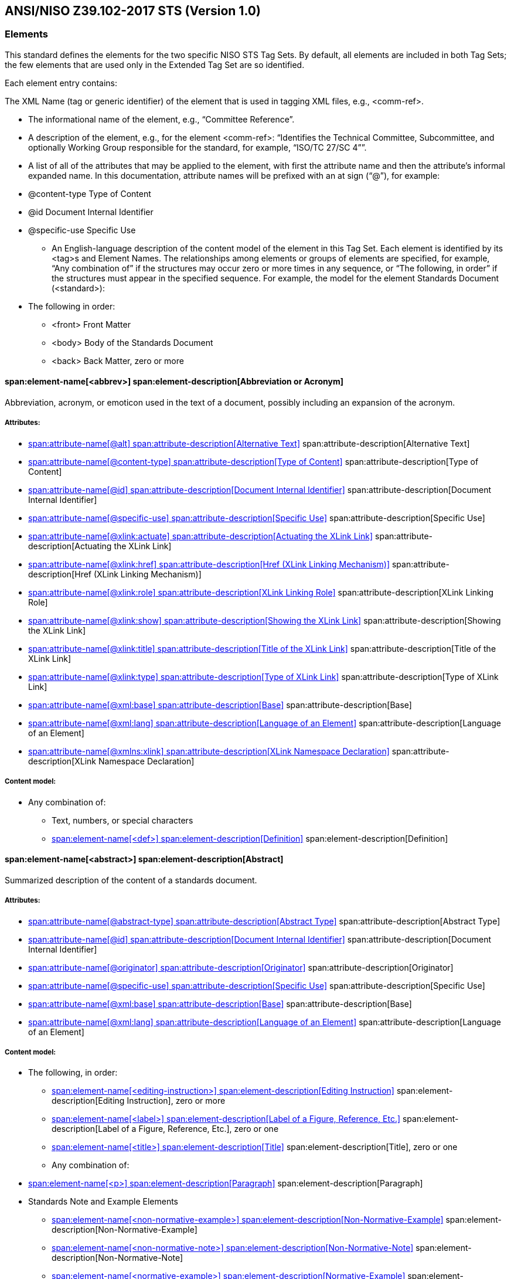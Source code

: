 
[[sec_8]]
== ANSI/NISO Z39.102-2017 STS (Version 1.0)

[[sec_8.1]]
=== Elements

This standard defines the elements for the two specific NISO STS Tag Sets. By default, all elements are included in both Tag Sets; the few elements that are used only in the Extended Tag Set are so identified.

Each element entry contains:

The XML Name (tag or generic identifier) of the element that is used in tagging XML files, e.g., <comm-ref>.



* The informational name of the element, e.g., “Committee Reference”.

* A description of the element, e.g., for the element <comm-ref>: “Identifies the Technical Committee, Subcommittee, and optionally Working Group responsible for the standard, for example, “ISO/TC 27/SC 4””.

* A list of all of the attributes that may be applied to the element, with first the attribute name and then the attribute’s informal expanded name. In this documentation, attribute names will be prefixed with an at sign (“@”), for example:

+++<?list-start 15?>++++++<?list-type ?>+++

** @content-type Type of Content

** @id Document Internal Identifier

** @specific-use Specific Use

* An English-language description of the content model of the element in this Tag Set. Each element is identified by its <tag>s and Element Names. The relationships among elements or groups of elements are specified, for example, “Any combination of” if the structures may occur zero or more times in any sequence, or “The following, in order” if the structures must appear in the specified sequence. For example, the model for the element Standards Document (<standard>):

+++<?list-start 15?>++++++<?list-type ?>+++

** The following in order:

*** <front> Front Matter

*** <body> Body of the Standards Document

*** <back> Back Matter, zero or more



[[sec_8.1.1]]
==== span:element-name[<abbrev>] span:element-description[Abbreviation or Acronym]

Abbreviation, acronym, or emoticon used in the text of a document, possibly including an expansion of the acronym.


[discrete]
===== Attributes:



+++<?list-type simple?>+++

* <<sec_8.2.7>> span:attribute-description[Alternative Text]

* <<sec_8.2.26>> span:attribute-description[Type of Content]

* <<sec_8.2.61>> span:attribute-description[Document Internal Identifier]

* <<sec_8.2.120>> span:attribute-description[Specific Use]

* <<sec_8.2.153>> span:attribute-description[Actuating the XLink Link]

* <<sec_8.2.154>> span:attribute-description[Href (XLink Linking Mechanism)]

* <<sec_8.2.155>> span:attribute-description[XLink Linking Role]

* <<sec_8.2.156>> span:attribute-description[Showing the XLink Link]

* <<sec_8.2.157>> span:attribute-description[Title of the XLink Link]

* <<sec_8.2.158>> span:attribute-description[Type of XLink Link]

* <<sec_8.2.159>> span:attribute-description[Base]

* <<sec_8.2.160>> span:attribute-description[Language of an Element]

* <<sec_8.2.167>> span:attribute-description[XLink Namespace Declaration]



[discrete]
===== Content model:



+++<?list-type simple?>+++

* Any combination of:

** Text, numbers, or special characters

** <<sec_8.1.75>> span:element-description[Definition]


[[sec_8.1.2]]
==== span:element-name[<abstract>] span:element-description[Abstract]

Summarized description of the content of a standards document.


[discrete]
===== Attributes:



+++<?list-type simple?>+++

* <<sec_8.2.2>> span:attribute-description[Abstract Type]

* <<sec_8.2.61>> span:attribute-description[Document Internal Identifier]

* <<sec_8.2.90>> span:attribute-description[Originator]

* <<sec_8.2.120>> span:attribute-description[Specific Use]

* <<sec_8.2.159>> span:attribute-description[Base]

* <<sec_8.2.160>> span:attribute-description[Language of an Element]



[discrete]
===== Content model:



+++<?list-type simple?>+++

* The following, in order:

** <<sec_8.1.87>> span:element-description[Editing Instruction], zero or more

** <<sec_8.1.145>> span:element-description[Label of a Figure, Reference, Etc.], zero or one

** <<sec_8.1.295>> span:element-description[Title], zero or one

** Any combination of:

+++<?list-start 15?>++++++<?list-type ?>+++

*** <<sec_8.1.188>> span:element-description[Paragraph]

*** Standards Note and Example Elements

**** <<sec_8.1.174>> span:element-description[Non-Normative-Example]

**** <<sec_8.1.175>> span:element-description[Non-Normative-Note]

**** <<sec_8.1.176>> span:element-description[Normative-Example]

**** <<sec_8.1.177>> span:element-description[Normative-Note]

**** <<sec_8.1.179>> span:element-description[Notes Group]


** Any combination of:

+++<?list-start 15?>++++++<?list-type ?>+++

*** Section Elements

**** <<sec_8.1.228>> span:element-description[Section]

**** <<sec_8.1.287>> span:element-description[Terms and Definitions Container/Section]




[[sec_8.1.3]]
==== span:element-name[<access-date>] span:element-description[Access Date For Cited Work (deprecated)]

The date on which the work which is cited was examined.

This element comes from an older version of JATS and is now deprecated in JATS; therefore, NISO STS users should avoid using it. Use the <<sec_8.1.73>> element to record the access date for a citation.


[discrete]
===== Attributes:



+++<?list-type simple?>+++

* <<sec_8.2.16>> span:attribute-description[calendar]

* <<sec_8.2.26>> span:attribute-description[Type of Content]

* <<sec_8.2.61>> span:attribute-description[Document Internal Identifier]

* <<sec_8.2.66>> span:attribute-description[ISO-8601 Formatted Date]

* <<sec_8.2.120>> span:attribute-description[Specific Use]

* <<sec_8.2.159>> span:attribute-description[Base]



[discrete]
===== Content model:



+++<?list-type simple?>+++

* Text, numbers, or special characters, zero or more


[[sec_8.1.4]]
==== span:element-name[<accrediting-organization>] span:element-description[Accrediting Organization]

Records the fact that the SDO producing this standard has been accredited, and by which accrediting agency. The content of this element is typically a phrase, which may or may not be displayed as part of the standards document, such as: “``Accredited by the American National Standards Institute``”.


[discrete]
===== Attributes:



+++<?list-type simple?>+++

* <<sec_8.2.5>> span:attribute-description[Accreditation Acronym]

* <<sec_8.2.61>> span:attribute-description[Document Internal Identifier]

* <<sec_8.2.159>> span:attribute-description[Base]



[discrete]
===== Content model:



+++<?list-type simple?>+++

* Text, numbers, or special characters, zero or more


[[sec_8.1.5]]
==== span:element-name[<ack>] span:element-description[Acknowledgments]

Textual material that names the parties which the standards organization wishes to thank or recognize for their assistance in, for example, producing the standard, funding the standard or tests for it, inspiring the standard, or assisting in the research on which the standard is based or tested.


[discrete]
===== Attributes:



+++<?list-type simple?>+++

* <<sec_8.2.26>> span:attribute-description[Type of Content]

* <<sec_8.2.61>> span:attribute-description[Document Internal Identifier]

* <<sec_8.2.120>> span:attribute-description[Specific Use]

* <<sec_8.2.159>> span:attribute-description[Base]

* <<sec_8.2.160>> span:attribute-description[Language of an Element]



[discrete]
===== Content model:



+++<?list-type simple?>+++

* The following, in order:

** <<sec_8.1.145>> span:element-description[Label of a Figure, Reference, Etc.], zero or one

** <<sec_8.1.295>> span:element-description[Title], zero or one

** Any combination of:

+++<?list-start 15?>++++++<?list-type ?>+++

*** Paragraph-level Display Elements

**** <<sec_8.1.7>> span:element-description[Address/Contact Information]

**** <<sec_8.1.22>> span:element-description[Array (Simple Tabular Array)]

**** <<sec_8.1.32>> span:element-description[Boxed Text]

**** <<sec_8.1.37>> span:element-description[Chemical Structure Wrapper]

**** <<sec_8.1.40>> span:element-description[Code Text]

**** <<sec_8.1.97>> span:element-description[Figure]

**** <<sec_8.1.99>> span:element-description[Figure Group]

**** <<sec_8.1.112>> span:element-description[Graphic]

**** <<sec_8.1.155>> span:element-description[Media Object]

**** <<sec_8.1.200>> span:element-description[Preformatted Text]

**** <<sec_8.1.272>> span:element-description[Supplementary Material]

**** <<sec_8.1.276>> span:element-description[Table Wrapper]

**** <<sec_8.1.278>> span:element-description[Table Wrapper Group]

*** <<sec_8.1.16>> span:element-description[Alternatives For Processing]

*** Standards Note and Example Elements

**** <<sec_8.1.174>> span:element-description[Non-Normative-Example]

**** <<sec_8.1.175>> span:element-description[Non-Normative-Note]

**** <<sec_8.1.176>> span:element-description[Normative-Example]

**** <<sec_8.1.177>> span:element-description[Normative-Note]

**** <<sec_8.1.179>> span:element-description[Notes Group]

*** <<sec_8.1.80>> span:element-description[Formula, Display]

*** <<sec_8.1.81>> span:element-description[Formula, Display Group]

*** <<sec_8.1.87>> span:element-description[Editing Instruction]

*** Lists

**** <<sec_8.1.78>> span:element-description[Definition List]

**** <<sec_8.1.149>> span:element-description[List]

*** Math Elements

**** <<sec_8.1.163>> span:element-description[Math (MathML Tag Set)]

**** <<sec_8.1.289>> span:element-description[TeX Math Equation]

*** <<sec_8.1.188>> span:element-description[Paragraph]

*** Related Material Elements

**** <<sec_8.1.214>> span:element-description[Related Journal Article Information]

**** <<sec_8.1.215>> span:element-description[Related Non-standards Object Information]

*** <<sec_8.1.82>> span:element-description[Quote, Displayed]

*** <<sec_8.1.241>> span:element-description[Speech]

*** <<sec_8.1.244>> span:element-description[Statement, Formal]

*** <<sec_8.1.310>> span:element-description[Verse Form For Poetry]

*** <<sec_8.1.102>> span:element-description[Footnote Group]

*** <<sec_8.1.108>> span:element-description[Glossary Elements]

*** <<sec_8.1.212>> span:element-description[Reference List (Bibliographic Reference List)]

** Optionally, the following sequence (in order):

+++<?list-start 15?>++++++<?list-type ?>+++

*** One or more of any of:

**** Section Elements

***** <<sec_8.1.228>> span:element-description[Section]

***** <<sec_8.1.287>> span:element-description[Terms and Definitions Container/Section]


*** Any combination of:

**** <<sec_8.1.102>> span:element-description[Footnote Group]

**** <<sec_8.1.108>> span:element-description[Glossary Elements]

**** <<sec_8.1.212>> span:element-description[Reference List (Bibliographic Reference List)]

**** Standards Note and Example Elements

***** <<sec_8.1.174>> span:element-description[Non-Normative-Example]

***** <<sec_8.1.175>> span:element-description[Non-Normative-Note]

***** <<sec_8.1.176>> span:element-description[Normative-Example]

***** <<sec_8.1.177>> span:element-description[Normative-Note]

***** <<sec_8.1.179>> span:element-description[Notes Group]





[[sec_8.1.6]]
==== span:element-name[<addr-line>] span:element-description[Address Line]

One physical or logical line of an address.


[discrete]
===== Attributes:



+++<?list-type simple?>+++

* <<sec_8.2.26>> span:attribute-description[Type of Content]

* <<sec_8.2.61>> span:attribute-description[Document Internal Identifier]

* <<sec_8.2.120>> span:attribute-description[Specific Use]

* <<sec_8.2.159>> span:attribute-description[Base]

* <<sec_8.2.160>> span:attribute-description[Language of an Element]



[discrete]
===== Content model:



+++<?list-type simple?>+++

* Any combination of:

** Text, numbers, or special characters

** Emphasis Elements

+++<?list-start 15?>++++++<?list-type ?>+++

*** <<sec_8.1.31>> span:element-description[Bold]

*** <<sec_8.1.100>> span:element-description[Fixed Case]

*** <<sec_8.1.141>> span:element-description[Italic]

*** <<sec_8.1.164>> span:element-description[Monospace Text (Typewriter Text)]

*** <<sec_8.1.180>> span:element-description[ISO Numeric Emphasis]

*** <<sec_8.1.187>> span:element-description[Overline]

*** <<sec_8.1.221>> span:element-description[Roman]

*** <<sec_8.1.223>> span:element-description[Ruby Wrapper]

*** <<sec_8.1.224>> span:element-description[Sans Serif]

*** <<sec_8.1.225>> span:element-description[Small Caps]

*** <<sec_8.1.258>> span:element-description[Strike Through]

*** <<sec_8.1.307>> span:element-description[Underline]

** <<sec_8.1.16>> span:element-description[Alternatives For Processing]

** Inline Display Elements

+++<?list-start 15?>++++++<?list-type ?>+++

*** <<sec_8.1.125>> span:element-description[Inline Graphic]

*** <<sec_8.1.202>> span:element-description[Private Character (Custom or Unicode)]

** <<sec_8.1.36>> span:element-description[Chemical Structure (Display)]

** <<sec_8.1.124>> span:element-description[Formula, Inline]

** Other Inline Elements

+++<?list-start 15?>++++++<?list-type ?>+++

*** <<sec_8.1.1>> span:element-description[Abbreviation or Acronym]

*** <<sec_8.1.121>> span:element-description[Index Term]

*** <<sec_8.1.122>> span:element-description[Index Term Range End]

*** <<sec_8.1.160>> span:element-description[Milestone End]

*** <<sec_8.1.161>> span:element-description[Milestone Start]

*** <<sec_8.1.168>> span:element-description[Named Special (Subject) Content]

*** <<sec_8.1.260>> span:element-description[Styled Special (Subject) Content]

** Baseline Change Elements

+++<?list-start 15?>++++++<?list-type ?>+++

*** <<sec_8.1.261>> span:element-description[Subscript]

*** <<sec_8.1.267>> span:element-description[Superscript]

** <<sec_8.1.39>> span:element-description[City (in an address)]

** <<sec_8.1.67>> span:element-description[Country (in an address)]

** <<sec_8.1.96>> span:element-description[Fax Number (in address)]

** <<sec_8.1.127>> span:element-description[Institution Name]

** <<sec_8.1.129>> span:element-description[Institution Wrapper]

** <<sec_8.1.197>> span:element-description[Phone Number: in an Address]

** <<sec_8.1.198>> span:element-description[Postal Code: in an Address]

** <<sec_8.1.243>> span:element-description[State or Province (in an address)]


[[sec_8.1.7]]
==== span:element-name[<address>] span:element-description[Address/Contact Information]

Container element for contact information such as a postal address for a person or organization.


[discrete]
===== Attributes:



+++<?list-type simple?>+++

* <<sec_8.2.26>> span:attribute-description[Type of Content]

* <<sec_8.2.61>> span:attribute-description[Document Internal Identifier]

* <<sec_8.2.90>> span:attribute-description[Originator]

* <<sec_8.2.120>> span:attribute-description[Specific Use]

* <<sec_8.2.159>> span:attribute-description[Base]

* <<sec_8.2.160>> span:attribute-description[Language of an Element]



[discrete]
===== Content model:



+++<?list-type simple?>+++

* Any combination of:

** Address Elements

+++<?list-start 15?>++++++<?list-type ?>+++

*** <<sec_8.1.6>> span:element-description[Address Line]

*** <<sec_8.1.39>> span:element-description[City (in an address)]

*** <<sec_8.1.67>> span:element-description[Country (in an address)]

*** <<sec_8.1.96>> span:element-description[Fax Number (in address)]

*** <<sec_8.1.127>> span:element-description[Institution Name]

*** <<sec_8.1.129>> span:element-description[Institution Wrapper]

*** <<sec_8.1.197>> span:element-description[Phone Number: in an Address]

*** <<sec_8.1.198>> span:element-description[Postal Code: in an Address]

*** <<sec_8.1.243>> span:element-description[State or Province (in an address)]

** External Linking Elements

+++<?list-start 15?>++++++<?list-type ?>+++

*** <<sec_8.1.91>> span:element-description[Email Address]

*** <<sec_8.1.95>> span:element-description[External Link]

*** <<sec_8.1.308>> span:element-description[Uniform Resource Identifier (URI)]



[[sec_8.1.8]]
==== span:element-name[<adoption>] span:element-description[Standard Adoption Document]

A wrapper for a document-level element that may contain its own metadata, front matter, and back matter, and that will contain, in addition, one or more complete standards (<<sec_8.1.242>>) or other adoptions. When a standard is adopted, sometimes the adopting organization wraps their own metadata, front matter, and back matter around a standard, producing a combined, nested document.


[discrete]
===== Attributes:



+++<?list-type simple?>+++

* <<sec_8.2.43>> span:attribute-description[Version of the Tag Set (DTD)]

* <<sec_8.2.61>> span:attribute-description[Document Internal Identifier]

* <<sec_8.2.120>> span:attribute-description[Specific Use]

* <<sec_8.2.159>> span:attribute-description[Base]

* <<sec_8.2.160>> span:attribute-description[Language of an Element]

* <<sec_8.2.162>> span:attribute-description[NISO ALI Namespace (NISO Access License and Indicators)]

* <<sec_8.2.163>> span:attribute-description[MathML Namespace Declaration]

* <<sec_8.2.164>> span:attribute-description[OASIS Namespace Declaration]

* <<sec_8.2.165>> span:attribute-description[TBX Namespace Declaration]

* <<sec_8.2.166>> span:attribute-description[XInclude Namespace Declaration]

* <<sec_8.2.167>> span:attribute-description[XLink Namespace Declaration]

* <<sec_8.2.168>> span:attribute-description[XML Schema Namespace Declaration]



[discrete]
===== Content model:



+++<?list-type simple?>+++

* The following, in order:

** <<sec_8.1.9>> span:element-description[Front Matter, Adoption]

** Any one of:

+++<?list-start 15?>++++++<?list-type ?>+++

*** The following, in order:

**** <<sec_8.1.28>> span:element-description[Back Matter]

**** One or more of any of:

***** <<sec_8.1.242>> span:element-description[Standards Document]

***** <<sec_8.1.8>> span:element-description[Standard Adoption Document]

***** <<sec_8.1.257>> span:element-description[Cross-Reference to a Standard]

***** <<sec_8.1.319>> span:element-description[XInclude]


*** The following, in order:

**** One or more of any of:

***** <<sec_8.1.242>> span:element-description[Standards Document]

***** <<sec_8.1.8>> span:element-description[Standard Adoption Document]

***** <<sec_8.1.257>> span:element-description[Cross-Reference to a Standard]

***** <<sec_8.1.319>> span:element-description[XInclude]

**** <<sec_8.1.28>> span:element-description[Back Matter], zero or one




[[sec_8.1.9]]
==== span:element-name[<adoption-front>] span:element-description[Front Matter, Adoption]

When a standard is adopted, sometimes the adopting organization wraps their own metadata, front matter, and back matter around a standard, producing a combined, nested document. The <<sec_8.1.9>> element contains the metadata, any beginning narrative material, and possible back matter that describes the adopting standard (<<sec_8.1.8>>).


[discrete]
===== Content model:



+++<?list-type simple?>+++

* The following, in order:

** <<sec_8.1.246>> span:element-description[Standards Document Metadata], zero or one

** <<sec_8.1.250>> span:element-description[NISO STS Standard Metadata], zero or one

** Any combination of:

+++<?list-start 15?>++++++<?list-type ?>+++

*** <<sec_8.1.5>> span:element-description[Acknowledgments]

*** <<sec_8.1.178>> span:element-description[Notes Section]

*** <<sec_8.1.297>> span:element-description[Table of Contents]

*** <<sec_8.1.300>> span:element-description[Table of Contents Group]

*** <<sec_8.1.228>> span:element-description[Section]

*** <<sec_8.1.319>> span:element-description[XInclude]



[[sec_8.1.10]]
==== span:element-name[<aff>] span:element-description[Affiliation]

Name of an institution or organization (for example, university, corporation) with which a contributor is affiliated.


[discrete]
===== Attributes:



+++<?list-type simple?>+++

* <<sec_8.2.26>> span:attribute-description[Type of Content]

* <<sec_8.2.61>> span:attribute-description[Document Internal Identifier]

* <<sec_8.2.109>> span:attribute-description[Reference to an Identifier]

* <<sec_8.2.120>> span:attribute-description[Specific Use]

* <<sec_8.2.159>> span:attribute-description[Base]

* <<sec_8.2.160>> span:attribute-description[Language of an Element]



[discrete]
===== Content model:



+++<?list-type simple?>+++

* Any combination of:

** Text, numbers, or special characters

** Address Elements

+++<?list-start 15?>++++++<?list-type ?>+++

*** <<sec_8.1.6>> span:element-description[Address Line]

*** <<sec_8.1.39>> span:element-description[City (in an address)]

*** <<sec_8.1.67>> span:element-description[Country (in an address)]

*** <<sec_8.1.96>> span:element-description[Fax Number (in address)]

*** <<sec_8.1.127>> span:element-description[Institution Name]

*** <<sec_8.1.129>> span:element-description[Institution Wrapper]

*** <<sec_8.1.197>> span:element-description[Phone Number: in an Address]

*** <<sec_8.1.198>> span:element-description[Postal Code: in an Address]

*** <<sec_8.1.243>> span:element-description[State or Province (in an address)]

** External Linking Elements

+++<?list-start 15?>++++++<?list-type ?>+++

*** <<sec_8.1.91>> span:element-description[Email Address]

*** <<sec_8.1.95>> span:element-description[External Link]

*** <<sec_8.1.308>> span:element-description[Uniform Resource Identifier (URI)]

** <<sec_8.1.126>> span:element-description[Inline Supplementary Material]

** Related Material Elements

+++<?list-start 15?>++++++<?list-type ?>+++

*** <<sec_8.1.214>> span:element-description[Related Journal Article Information]

*** <<sec_8.1.215>> span:element-description[Related Non-standards Object Information]

** <<sec_8.1.33>> span:element-description[Line Break]

** Emphasis Elements

+++<?list-start 15?>++++++<?list-type ?>+++

*** <<sec_8.1.31>> span:element-description[Bold]

*** <<sec_8.1.100>> span:element-description[Fixed Case]

*** <<sec_8.1.141>> span:element-description[Italic]

*** <<sec_8.1.164>> span:element-description[Monospace Text (Typewriter Text)]

*** <<sec_8.1.180>> span:element-description[ISO Numeric Emphasis]

*** <<sec_8.1.187>> span:element-description[Overline]

*** <<sec_8.1.221>> span:element-description[Roman]

*** <<sec_8.1.223>> span:element-description[Ruby Wrapper]

*** <<sec_8.1.224>> span:element-description[Sans Serif]

*** <<sec_8.1.225>> span:element-description[Small Caps]

*** <<sec_8.1.258>> span:element-description[Strike Through]

*** <<sec_8.1.307>> span:element-description[Underline]

** <<sec_8.1.145>> span:element-description[Label of a Figure, Reference, Etc.]

** Inline Display Elements

+++<?list-start 15?>++++++<?list-type ?>+++

*** <<sec_8.1.125>> span:element-description[Inline Graphic]

*** <<sec_8.1.202>> span:element-description[Private Character (Custom or Unicode)]

** <<sec_8.1.101>> span:element-description[Footnote]

** <<sec_8.1.279>> span:element-description[Target of an Internal Link]

** <<sec_8.1.281>> span:element-description[Entailed Term]

** <<sec_8.1.320>> span:element-description[X(cross) Reference]

** Baseline Change Elements

+++<?list-start 15?>++++++<?list-type ?>+++

*** <<sec_8.1.261>> span:element-description[Subscript]

*** <<sec_8.1.267>> span:element-description[Superscript]



[[sec_8.1.11]]
==== span:element-name[<aff-alternatives>] span:element-description[Affiliation Alternatives]

Container element to hold two or more representations of a single affiliation (for example, the name of a university in two or more languages such as both German and English).


[discrete]
===== Attributes:



+++<?list-type simple?>+++

* <<sec_8.2.61>> span:attribute-description[Document Internal Identifier]

* <<sec_8.2.159>> span:attribute-description[Base]



[discrete]
===== Content model:



+++<?list-type simple?>+++

* <<sec_8.1.10>> span:element-description[Affiliation], one or more


[[sec_8.1.12]]
==== span:element-name[<ali:free_to_read>] span:element-description[Free to Read (NISO ALI)]

A flag indicating that the document content can be read or viewed at its current location by any user without payment or authentication; it is free to be read.


[discrete]
===== Attributes:



+++<?list-type simple?>+++

* <<sec_8.2.26>> span:attribute-description[Type of Content]

* <<sec_8.2.46>> span:attribute-description[NISO ALI End Date]

* <<sec_8.2.61>> span:attribute-description[Document Internal Identifier]

* <<sec_8.2.120>> span:attribute-description[Specific Use]

* <<sec_8.2.121>> span:attribute-description[Start Date]

* <<sec_8.2.159>> span:attribute-description[Base]

* <<sec_8.2.162>> span:attribute-description[NISO ALI Namespace (NISO Access License and Indicators)]



[discrete]
===== Content model:



+++<?list-type simple?>+++

* This is an EMPTY element


[[sec_8.1.13]]
==== span:element-name[<ali:license_ref>] span:element-description[License Reference (NISO ALI)]

A URI that is a pointer to a public license or waiver. If the element has content, it must be a URI.


[discrete]
===== Attributes:



+++<?list-type simple?>+++

* <<sec_8.2.26>> span:attribute-description[Type of Content]

* <<sec_8.2.61>> span:attribute-description[Document Internal Identifier]

* <<sec_8.2.120>> span:attribute-description[Specific Use]

* <<sec_8.2.121>> span:attribute-description[Start Date]

* <<sec_8.2.159>> span:attribute-description[Base]

* <<sec_8.2.162>> span:attribute-description[NISO ALI Namespace (NISO Access License and Indicators)]



[discrete]
===== Content model:



+++<?list-type simple?>+++

* Text, numbers, or special characters


[[sec_8.1.14]]
==== span:element-name[<alt-text>] span:element-description[Alternate Title Text For a Figure, Etc.]

Short phrase used for pronunciation or as an alternative display for a structure or graphical object, typically for reasons of accessibility or graphic-limited devices. For example, <<sec_8.1.14>> may be used to display “behind” a figure, table, graphic, or other structure.


[discrete]
===== Attributes:



+++<?list-type simple?>+++

* <<sec_8.2.26>> span:attribute-description[Type of Content]

* <<sec_8.2.61>> span:attribute-description[Document Internal Identifier]

* <<sec_8.2.120>> span:attribute-description[Specific Use]

* <<sec_8.2.159>> span:attribute-description[Base]

* <<sec_8.2.160>> span:attribute-description[Language of an Element]



[discrete]
===== Content model:



+++<?list-type simple?>+++

* Text, numbers, or special characters


[[sec_8.1.15]]
==== span:element-name[<alt-title>] span:element-description[Alternate Title (in an Index)]

An alternative version of the title of an Index or a grouping in an Index. Such a “different” title is typically created so that it can be processed in a special way, for example, a short version of a title, an ASCII-only title, a right-running-head title, etc.


[discrete]
===== Attributes:



+++<?list-type simple?>+++

* <<sec_8.2.8>> span:attribute-description[Type of Alternate Title]

* <<sec_8.2.61>> span:attribute-description[Document Internal Identifier]

* <<sec_8.2.120>> span:attribute-description[Specific Use]

* <<sec_8.2.159>> span:attribute-description[Base]

* <<sec_8.2.160>> span:attribute-description[Language of an Element]



[discrete]
===== Content model:



+++<?list-type simple?>+++

* Any combination of:

** Text, numbers, or special characters

** External Linking Elements

+++<?list-start 15?>++++++<?list-type ?>+++

*** <<sec_8.1.91>> span:element-description[Email Address]

*** <<sec_8.1.95>> span:element-description[External Link]

*** <<sec_8.1.308>> span:element-description[Uniform Resource Identifier (URI)]

** <<sec_8.1.126>> span:element-description[Inline Supplementary Material]

** Related Material Elements

+++<?list-start 15?>++++++<?list-type ?>+++

*** <<sec_8.1.214>> span:element-description[Related Journal Article Information]

*** <<sec_8.1.215>> span:element-description[Related Non-standards Object Information]

** Emphasis Elements

+++<?list-start 15?>++++++<?list-type ?>+++

*** <<sec_8.1.31>> span:element-description[Bold]

*** <<sec_8.1.100>> span:element-description[Fixed Case]

*** <<sec_8.1.141>> span:element-description[Italic]

*** <<sec_8.1.164>> span:element-description[Monospace Text (Typewriter Text)]

*** <<sec_8.1.180>> span:element-description[ISO Numeric Emphasis]

*** <<sec_8.1.187>> span:element-description[Overline]

*** <<sec_8.1.221>> span:element-description[Roman]

*** <<sec_8.1.223>> span:element-description[Ruby Wrapper]

*** <<sec_8.1.224>> span:element-description[Sans Serif]

*** <<sec_8.1.225>> span:element-description[Small Caps]

*** <<sec_8.1.258>> span:element-description[Strike Through]

*** <<sec_8.1.307>> span:element-description[Underline]

** <<sec_8.1.16>> span:element-description[Alternatives For Processing]

** Inline Display Elements

+++<?list-start 15?>++++++<?list-type ?>+++

*** <<sec_8.1.125>> span:element-description[Inline Graphic]

*** <<sec_8.1.202>> span:element-description[Private Character (Custom or Unicode)]

** <<sec_8.1.36>> span:element-description[Chemical Structure (Display)]

** <<sec_8.1.124>> span:element-description[Formula, Inline]

** Math Elements

+++<?list-start 15?>++++++<?list-type ?>+++

*** <<sec_8.1.163>> span:element-description[Math (MathML Tag Set)]

*** <<sec_8.1.289>> span:element-description[TeX Math Equation]

** Other Inline Elements

+++<?list-start 15?>++++++<?list-type ?>+++

*** <<sec_8.1.1>> span:element-description[Abbreviation or Acronym]

*** <<sec_8.1.121>> span:element-description[Index Term]

*** <<sec_8.1.122>> span:element-description[Index Term Range End]

*** <<sec_8.1.160>> span:element-description[Milestone End]

*** <<sec_8.1.161>> span:element-description[Milestone Start]

*** <<sec_8.1.168>> span:element-description[Named Special (Subject) Content]

*** <<sec_8.1.260>> span:element-description[Styled Special (Subject) Content]

** <<sec_8.1.101>> span:element-description[Footnote]

** <<sec_8.1.279>> span:element-description[Target of an Internal Link]

** <<sec_8.1.281>> span:element-description[Entailed Term]

** <<sec_8.1.320>> span:element-description[X(cross) Reference]

** Baseline Change Elements

+++<?list-start 15?>++++++<?list-type ?>+++

*** <<sec_8.1.261>> span:element-description[Subscript]

*** <<sec_8.1.267>> span:element-description[Superscript]

** <<sec_8.1.33>> span:element-description[Line Break]


[[sec_8.1.16]]
==== span:element-name[<alternatives>] span:element-description[Alternatives For Processing]

Container element used to hold a group of processing alternatives, for example, a single <<sec_8.1.112>> that ships in several formats (``tif``, `gif`, and ``jpeg``) or in different resolutions. This element is a physical grouping to contain multiple logically equivalent (substitutable) versions of the same information object. Typically these are processing alternatives, and the reader is expected to see only one version of the object.


[discrete]
===== Attributes:



+++<?list-type simple?>+++

* <<sec_8.2.61>> span:attribute-description[Document Internal Identifier]

* <<sec_8.2.90>> span:attribute-description[Originator]

* <<sec_8.2.159>> span:attribute-description[Base]



[discrete]
===== Content model:



+++<?list-type simple?>+++

* One or more of any of:

** <<sec_8.1.22>> span:element-description[Array (Simple Tabular Array)]

** <<sec_8.1.36>> span:element-description[Chemical Structure (Display)]

** <<sec_8.1.40>> span:element-description[Code Text]

** <<sec_8.1.112>> span:element-description[Graphic]

** Inline Display Elements

+++<?list-start 15?>++++++<?list-type ?>+++

*** <<sec_8.1.125>> span:element-description[Inline Graphic]

*** <<sec_8.1.202>> span:element-description[Private Character (Custom or Unicode)]

** <<sec_8.1.126>> span:element-description[Inline Supplementary Material]

** <<sec_8.1.155>> span:element-description[Media Object]

** <<sec_8.1.200>> span:element-description[Preformatted Text]

** <<sec_8.1.272>> span:element-description[Supplementary Material]

** <<sec_8.1.274>> span:element-description[Table (NISO JATS table model)]

** <<sec_8.1.181>> span:element-description[OASIS XML Exchange (CALS) Table] (In STS Extended ONLY)

** <<sec_8.1.290>> span:element-description[Textual Form]

** Math Elements

+++<?list-start 15?>++++++<?list-type ?>+++

*** <<sec_8.1.163>> span:element-description[Math (MathML Tag Set)]

*** <<sec_8.1.289>> span:element-description[TeX Math Equation]



[[sec_8.1.17]]
==== span:element-name[<annex-type>] span:element-description[Type of Annex]

This element acts as a flag whose content can be both interrogated and displayed. It answers the question, “Is this Annex (<<sec_8.1.20>>) normative or informative (non-normative)?”. The element content is expected to be “``(normative)``” or “``(informative)``”.


[discrete]
===== Content model:



+++<?list-type simple?>+++

* Text, numbers, or special characters


[[sec_8.1.18]]
==== span:element-name[<annotation>] span:element-description[Annotation (in a citation)]

Commentary, summary, review, or similar non-bibliographic information concerning the cited work that is found in a citation.


[discrete]
===== Attributes:



+++<?list-type simple?>+++

* <<sec_8.2.26>> span:attribute-description[Type of Content]

* <<sec_8.2.61>> span:attribute-description[Document Internal Identifier]

* <<sec_8.2.120>> span:attribute-description[Specific Use]

* <<sec_8.2.159>> span:attribute-description[Base]

* <<sec_8.2.160>> span:attribute-description[Language of an Element]



[discrete]
===== Content model:



+++<?list-type simple?>+++

* Any one of:

** One or more of any of:

+++<?list-start 15?>++++++<?list-type ?>+++

*** <<sec_8.1.188>> span:element-description[Paragraph]

*** Standards Note and Example Elements

**** <<sec_8.1.174>> span:element-description[Non-Normative-Example]

**** <<sec_8.1.175>> span:element-description[Non-Normative-Note]

**** <<sec_8.1.176>> span:element-description[Normative-Example]

**** <<sec_8.1.177>> span:element-description[Normative-Note]

**** <<sec_8.1.179>> span:element-description[Notes Group]




[[sec_8.1.19]]
==== span:element-name[<anonymous>] span:element-description[Anonymous]

Place holder for the name of a contributor whose name is unknown or not disclosed.


[discrete]
===== Attributes:



+++<?list-type simple?>+++

* <<sec_8.2.61>> span:attribute-description[Document Internal Identifier]

* <<sec_8.2.120>> span:attribute-description[Specific Use]

* <<sec_8.2.159>> span:attribute-description[Base]

* <<sec_8.2.160>> span:attribute-description[Language of an Element]



[discrete]
===== Content model:



+++<?list-type simple?>+++

* This is an EMPTY element


[[sec_8.1.20]]
==== span:element-name[<app>] span:element-description[Appendix]

Contains an Annex (normative or informative) to a standards document.


[discrete]
===== Attributes:



+++<?list-type simple?>+++

* <<sec_8.2.26>> span:attribute-description[Type of Content]

* <<sec_8.2.61>> span:attribute-description[Document Internal Identifier]

* <<sec_8.2.90>> span:attribute-description[Originator]

* <<sec_8.2.120>> span:attribute-description[Specific Use]

* <<sec_8.2.153>> span:attribute-description[Actuating the XLink Link]

* <<sec_8.2.154>> span:attribute-description[Href (XLink Linking Mechanism)]

* <<sec_8.2.155>> span:attribute-description[XLink Linking Role]

* <<sec_8.2.156>> span:attribute-description[Showing the XLink Link]

* <<sec_8.2.157>> span:attribute-description[Title of the XLink Link]

* <<sec_8.2.158>> span:attribute-description[Type of XLink Link]

* <<sec_8.2.159>> span:attribute-description[Base]

* <<sec_8.2.160>> span:attribute-description[Language of an Element]

* <<sec_8.2.163>> span:attribute-description[MathML Namespace Declaration]

* <<sec_8.2.165>> span:attribute-description[TBX Namespace Declaration]

* <<sec_8.2.166>> span:attribute-description[XInclude Namespace Declaration]

* <<sec_8.2.167>> span:attribute-description[XLink Namespace Declaration]



[discrete]
===== Content model:



+++<?list-type simple?>+++

* The following, in order:

** <<sec_8.1.87>> span:element-description[Editing Instruction], zero or more

** Any one of:

+++<?list-start 15?>++++++<?list-type ?>+++

*** The following, in order:

**** <<sec_8.1.145>> span:element-description[Label of a Figure, Reference, Etc.]

**** <<sec_8.1.17>> span:element-description[Type of Annex], zero or one

**** <<sec_8.1.295>> span:element-description[Title], zero or one

*** The following, in order:

**** <<sec_8.1.17>> span:element-description[Type of Annex], zero or one

**** <<sec_8.1.295>> span:element-description[Title]


** Any combination of:

+++<?list-start 15?>++++++<?list-type ?>+++

*** Paragraph-level Display Elements

**** <<sec_8.1.7>> span:element-description[Address/Contact Information]

**** <<sec_8.1.22>> span:element-description[Array (Simple Tabular Array)]

**** <<sec_8.1.32>> span:element-description[Boxed Text]

**** <<sec_8.1.37>> span:element-description[Chemical Structure Wrapper]

**** <<sec_8.1.40>> span:element-description[Code Text]

**** <<sec_8.1.97>> span:element-description[Figure]

**** <<sec_8.1.99>> span:element-description[Figure Group]

**** <<sec_8.1.112>> span:element-description[Graphic]

**** <<sec_8.1.155>> span:element-description[Media Object]

**** <<sec_8.1.200>> span:element-description[Preformatted Text]

**** <<sec_8.1.272>> span:element-description[Supplementary Material]

**** <<sec_8.1.276>> span:element-description[Table Wrapper]

**** <<sec_8.1.278>> span:element-description[Table Wrapper Group]

*** <<sec_8.1.16>> span:element-description[Alternatives For Processing]

*** Standards Note and Example Elements

**** <<sec_8.1.174>> span:element-description[Non-Normative-Example]

**** <<sec_8.1.175>> span:element-description[Non-Normative-Note]

**** <<sec_8.1.176>> span:element-description[Normative-Example]

**** <<sec_8.1.177>> span:element-description[Normative-Note]

**** <<sec_8.1.179>> span:element-description[Notes Group]

*** <<sec_8.1.80>> span:element-description[Formula, Display]

*** <<sec_8.1.81>> span:element-description[Formula, Display Group]

*** <<sec_8.1.87>> span:element-description[Editing Instruction]

*** Lists

**** <<sec_8.1.78>> span:element-description[Definition List]

**** <<sec_8.1.149>> span:element-description[List]

*** Math Elements

**** <<sec_8.1.163>> span:element-description[Math (MathML Tag Set)]

**** <<sec_8.1.289>> span:element-description[TeX Math Equation]

*** <<sec_8.1.188>> span:element-description[Paragraph]

*** Related Material Elements

**** <<sec_8.1.214>> span:element-description[Related Journal Article Information]

**** <<sec_8.1.215>> span:element-description[Related Non-standards Object Information]

*** <<sec_8.1.82>> span:element-description[Quote, Displayed]

*** <<sec_8.1.241>> span:element-description[Speech]

*** <<sec_8.1.244>> span:element-description[Statement, Formal]

*** <<sec_8.1.310>> span:element-description[Verse Form For Poetry]

*** <<sec_8.1.102>> span:element-description[Footnote Group]

*** <<sec_8.1.108>> span:element-description[Glossary Elements]

*** <<sec_8.1.212>> span:element-description[Reference List (Bibliographic Reference List)]

** Optionally, the following sequence (in order):

+++<?list-start 15?>++++++<?list-type ?>+++

*** One or more of any of:

**** Section Elements

***** <<sec_8.1.228>> span:element-description[Section]

***** <<sec_8.1.287>> span:element-description[Terms and Definitions Container/Section]


*** Any combination of:

**** <<sec_8.1.102>> span:element-description[Footnote Group]

**** <<sec_8.1.108>> span:element-description[Glossary Elements]

**** <<sec_8.1.212>> span:element-description[Reference List (Bibliographic Reference List)]

**** Standards Note and Example Elements

***** <<sec_8.1.174>> span:element-description[Non-Normative-Example]

***** <<sec_8.1.175>> span:element-description[Non-Normative-Note]

***** <<sec_8.1.176>> span:element-description[Normative-Example]

***** <<sec_8.1.177>> span:element-description[Normative-Note]

***** <<sec_8.1.179>> span:element-description[Notes Group]



** <<sec_8.1.195>> span:element-description[Permissions], zero or one


[[sec_8.1.21]]
==== span:element-name[<app-group>] span:element-description[Appendix Group]

Container element for one or more Annexes (<<sec_8.1.20>> elements).


[discrete]
===== Attributes:



+++<?list-type simple?>+++

* <<sec_8.2.26>> span:attribute-description[Type of Content]

* <<sec_8.2.61>> span:attribute-description[Document Internal Identifier]

* <<sec_8.2.120>> span:attribute-description[Specific Use]

* <<sec_8.2.159>> span:attribute-description[Base]

* <<sec_8.2.160>> span:attribute-description[Language of an Element]

* <<sec_8.2.163>> span:attribute-description[MathML Namespace Declaration]

* <<sec_8.2.165>> span:attribute-description[TBX Namespace Declaration]

* <<sec_8.2.166>> span:attribute-description[XInclude Namespace Declaration]



[discrete]
===== Content model:



+++<?list-type simple?>+++

* The following, in order:

** <<sec_8.1.145>> span:element-description[Label of a Figure, Reference, Etc.], zero or one

** <<sec_8.1.295>> span:element-description[Title], zero or one

** <<sec_8.1.2>> span:element-description[Abstract], zero or more

** <<sec_8.1.144>> span:element-description[Keyword Group], zero or more

** Any combination of:

+++<?list-start 15?>++++++<?list-type ?>+++

*** Paragraph-level Display Elements

**** <<sec_8.1.7>> span:element-description[Address/Contact Information]

**** <<sec_8.1.22>> span:element-description[Array (Simple Tabular Array)]

**** <<sec_8.1.32>> span:element-description[Boxed Text]

**** <<sec_8.1.37>> span:element-description[Chemical Structure Wrapper]

**** <<sec_8.1.40>> span:element-description[Code Text]

**** <<sec_8.1.97>> span:element-description[Figure]

**** <<sec_8.1.99>> span:element-description[Figure Group]

**** <<sec_8.1.112>> span:element-description[Graphic]

**** <<sec_8.1.155>> span:element-description[Media Object]

**** <<sec_8.1.200>> span:element-description[Preformatted Text]

**** <<sec_8.1.272>> span:element-description[Supplementary Material]

**** <<sec_8.1.276>> span:element-description[Table Wrapper]

**** <<sec_8.1.278>> span:element-description[Table Wrapper Group]

*** <<sec_8.1.16>> span:element-description[Alternatives For Processing]

*** Standards Note and Example Elements

**** <<sec_8.1.174>> span:element-description[Non-Normative-Example]

**** <<sec_8.1.175>> span:element-description[Non-Normative-Note]

**** <<sec_8.1.176>> span:element-description[Normative-Example]

**** <<sec_8.1.177>> span:element-description[Normative-Note]

**** <<sec_8.1.179>> span:element-description[Notes Group]

*** <<sec_8.1.80>> span:element-description[Formula, Display]

*** <<sec_8.1.81>> span:element-description[Formula, Display Group]

*** <<sec_8.1.87>> span:element-description[Editing Instruction]

*** Lists

**** <<sec_8.1.78>> span:element-description[Definition List]

**** <<sec_8.1.149>> span:element-description[List]

*** Math Elements

**** <<sec_8.1.163>> span:element-description[Math (MathML Tag Set)]

**** <<sec_8.1.289>> span:element-description[TeX Math Equation]

*** <<sec_8.1.188>> span:element-description[Paragraph]

*** Related Material Elements

**** <<sec_8.1.214>> span:element-description[Related Journal Article Information]

**** <<sec_8.1.215>> span:element-description[Related Non-standards Object Information]

*** <<sec_8.1.82>> span:element-description[Quote, Displayed]

*** <<sec_8.1.241>> span:element-description[Speech]

*** <<sec_8.1.244>> span:element-description[Statement, Formal]

*** <<sec_8.1.310>> span:element-description[Verse Form For Poetry]

** Any combination of:

+++<?list-start 15?>++++++<?list-type ?>+++

*** <<sec_8.1.20>> span:element-description[Appendix]

*** <<sec_8.1.212>> span:element-description[Reference List (Bibliographic Reference List)]

*** <<sec_8.1.319>> span:element-description[XInclude]



[[sec_8.1.22]]
==== span:element-name[<array>] span:element-description[Array (Simple Tabular Array)]

Used to define a _brief_ tabular arrangement of text in the narrative flow of the document. An array should not be a full table, and does not typically contain a title, caption, or table headings (column heads). Tabular material which does use a label, title, caption, or table headings should be tagged using a table wrapper (<<sec_8.1.276>>) element.


[discrete]
===== Attributes:



+++<?list-type simple?>+++

* <<sec_8.2.26>> span:attribute-description[Type of Content]

* <<sec_8.2.61>> span:attribute-description[Document Internal Identifier]

* <<sec_8.2.89>> span:attribute-description[Orientation]

* <<sec_8.2.90>> span:attribute-description[Originator]

* <<sec_8.2.120>> span:attribute-description[Specific Use]

* <<sec_8.2.159>> span:attribute-description[Base]

* <<sec_8.2.160>> span:attribute-description[Language of an Element]



[discrete]
===== Content model:



+++<?list-type simple?>+++

* The following, in order:

** <<sec_8.1.87>> span:element-description[Editing Instruction], zero or more

** <<sec_8.1.145>> span:element-description[Label of a Figure, Reference, Etc.], zero or one

** Any combination of:

+++<?list-start 15?>++++++<?list-type ?>+++

*** Accessibility Elements

**** <<sec_8.1.14>> span:element-description[Alternate Title Text For a Figure, Etc.]

**** <<sec_8.1.151>> span:element-description[Long Description]

*** External Linking Elements

**** <<sec_8.1.91>> span:element-description[Email Address]

**** <<sec_8.1.95>> span:element-description[External Link]

**** <<sec_8.1.308>> span:element-description[Uniform Resource Identifier (URI)]


** Any combination of:

+++<?list-start 15?>++++++<?list-type ?>+++

*** <<sec_8.1.16>> span:element-description[Alternatives For Processing]

*** <<sec_8.1.112>> span:element-description[Graphic]

*** <<sec_8.1.155>> span:element-description[Media Object]

*** <<sec_8.1.274>> span:element-description[Table (NISO JATS table model)]

*** <<sec_8.1.181>> span:element-description[OASIS XML Exchange (CALS) Table] (In STS Extended ONLY)

*** <<sec_8.1.280>> span:element-description[Table Body for an XHTML Table]

*** <<sec_8.1.182>> span:element-description[Table Body for an OASIS XML Exchange (CALS) Table] (In STS Extended ONLY)

** Any combination of:

+++<?list-start 15?>++++++<?list-type ?>+++

*** Ownership Elements

**** <<sec_8.1.24>> span:element-description[Attribution]

**** <<sec_8.1.195>> span:element-description[Permissions]




[[sec_8.1.23]]
==== span:element-name[<article-title>] span:element-description[Article Title (in a citation)]

The title of a journal article in the language in which the article was originally published, for use inside citations and <<sec_8.1.214>> elements.


[discrete]
===== Attributes:



+++<?list-type simple?>+++

* <<sec_8.2.61>> span:attribute-description[Document Internal Identifier]

* <<sec_8.2.159>> span:attribute-description[Base]

* <<sec_8.2.160>> span:attribute-description[Language of an Element]



[discrete]
===== Content model:



+++<?list-type simple?>+++

* Any combination of:

** Text, numbers, or special characters

** External Linking Elements

+++<?list-start 15?>++++++<?list-type ?>+++

*** <<sec_8.1.91>> span:element-description[Email Address]

*** <<sec_8.1.95>> span:element-description[External Link]

*** <<sec_8.1.308>> span:element-description[Uniform Resource Identifier (URI)]

** <<sec_8.1.126>> span:element-description[Inline Supplementary Material]

** Related Material Elements

+++<?list-start 15?>++++++<?list-type ?>+++

*** <<sec_8.1.214>> span:element-description[Related Journal Article Information]

*** <<sec_8.1.215>> span:element-description[Related Non-standards Object Information]

** Emphasis Elements

+++<?list-start 15?>++++++<?list-type ?>+++

*** <<sec_8.1.31>> span:element-description[Bold]

*** <<sec_8.1.100>> span:element-description[Fixed Case]

*** <<sec_8.1.141>> span:element-description[Italic]

*** <<sec_8.1.164>> span:element-description[Monospace Text (Typewriter Text)]

*** <<sec_8.1.180>> span:element-description[ISO Numeric Emphasis]

*** <<sec_8.1.187>> span:element-description[Overline]

*** <<sec_8.1.221>> span:element-description[Roman]

*** <<sec_8.1.223>> span:element-description[Ruby Wrapper]

*** <<sec_8.1.224>> span:element-description[Sans Serif]

*** <<sec_8.1.225>> span:element-description[Small Caps]

*** <<sec_8.1.258>> span:element-description[Strike Through]

*** <<sec_8.1.307>> span:element-description[Underline]

** <<sec_8.1.16>> span:element-description[Alternatives For Processing]

** Inline Display Elements

+++<?list-start 15?>++++++<?list-type ?>+++

*** <<sec_8.1.125>> span:element-description[Inline Graphic]

*** <<sec_8.1.202>> span:element-description[Private Character (Custom or Unicode)]

** <<sec_8.1.36>> span:element-description[Chemical Structure (Display)]

** <<sec_8.1.124>> span:element-description[Formula, Inline]

** Math Elements

+++<?list-start 15?>++++++<?list-type ?>+++

*** <<sec_8.1.163>> span:element-description[Math (MathML Tag Set)]

*** <<sec_8.1.289>> span:element-description[TeX Math Equation]

** Other Inline Elements

+++<?list-start 15?>++++++<?list-type ?>+++

*** <<sec_8.1.1>> span:element-description[Abbreviation or Acronym]

*** <<sec_8.1.121>> span:element-description[Index Term]

*** <<sec_8.1.122>> span:element-description[Index Term Range End]

*** <<sec_8.1.160>> span:element-description[Milestone End]

*** <<sec_8.1.161>> span:element-description[Milestone Start]

*** <<sec_8.1.168>> span:element-description[Named Special (Subject) Content]

*** <<sec_8.1.260>> span:element-description[Styled Special (Subject) Content]

** <<sec_8.1.101>> span:element-description[Footnote]

** <<sec_8.1.279>> span:element-description[Target of an Internal Link]

** <<sec_8.1.281>> span:element-description[Entailed Term]

** <<sec_8.1.320>> span:element-description[X(cross) Reference]

** Baseline Change Elements

+++<?list-start 15?>++++++<?list-type ?>+++

*** <<sec_8.1.261>> span:element-description[Subscript]

*** <<sec_8.1.267>> span:element-description[Superscript]

** <<sec_8.1.33>> span:element-description[Line Break]


[[sec_8.1.24]]
==== span:element-name[<attrib>] span:element-description[Attribution]

Source, author, formal thanks, or other information (other than copyright material) concerning the origins of an extract, a table, a figure, a poem, or similar element.


[discrete]
===== Attributes:



+++<?list-type simple?>+++

* <<sec_8.2.61>> span:attribute-description[Document Internal Identifier]

* <<sec_8.2.120>> span:attribute-description[Specific Use]

* <<sec_8.2.159>> span:attribute-description[Base]

* <<sec_8.2.160>> span:attribute-description[Language of an Element]



[discrete]
===== Content model:



+++<?list-type simple?>+++

* Any combination of:

** Text, numbers, or special characters

** External Linking Elements

+++<?list-start 15?>++++++<?list-type ?>+++

*** <<sec_8.1.91>> span:element-description[Email Address]

*** <<sec_8.1.95>> span:element-description[External Link]

*** <<sec_8.1.308>> span:element-description[Uniform Resource Identifier (URI)]

** <<sec_8.1.126>> span:element-description[Inline Supplementary Material]

** Related Material Elements

+++<?list-start 15?>++++++<?list-type ?>+++

*** <<sec_8.1.214>> span:element-description[Related Journal Article Information]

*** <<sec_8.1.215>> span:element-description[Related Non-standards Object Information]

** Citation Elements

+++<?list-start 15?>++++++<?list-type ?>+++

*** <<sec_8.1.38>> span:element-description[Citation Alternatives]

*** <<sec_8.1.89>> span:element-description[Element Citation]

*** <<sec_8.1.162>> span:element-description[Mixed Citation]

*** <<sec_8.1.245>> span:element-description[Citation to a Standard]

** Emphasis Elements

+++<?list-start 15?>++++++<?list-type ?>+++

*** <<sec_8.1.31>> span:element-description[Bold]

*** <<sec_8.1.100>> span:element-description[Fixed Case]

*** <<sec_8.1.141>> span:element-description[Italic]

*** <<sec_8.1.164>> span:element-description[Monospace Text (Typewriter Text)]

*** <<sec_8.1.180>> span:element-description[ISO Numeric Emphasis]

*** <<sec_8.1.187>> span:element-description[Overline]

*** <<sec_8.1.221>> span:element-description[Roman]

*** <<sec_8.1.223>> span:element-description[Ruby Wrapper]

*** <<sec_8.1.224>> span:element-description[Sans Serif]

*** <<sec_8.1.225>> span:element-description[Small Caps]

*** <<sec_8.1.258>> span:element-description[Strike Through]

*** <<sec_8.1.307>> span:element-description[Underline]

** <<sec_8.1.16>> span:element-description[Alternatives For Processing]

** Inline Display Elements

+++<?list-start 15?>++++++<?list-type ?>+++

*** <<sec_8.1.125>> span:element-description[Inline Graphic]

*** <<sec_8.1.202>> span:element-description[Private Character (Custom or Unicode)]

** <<sec_8.1.36>> span:element-description[Chemical Structure (Display)]

** <<sec_8.1.124>> span:element-description[Formula, Inline]

** Math Elements

+++<?list-start 15?>++++++<?list-type ?>+++

*** <<sec_8.1.163>> span:element-description[Math (MathML Tag Set)]

*** <<sec_8.1.289>> span:element-description[TeX Math Equation]

** Other Inline Elements

+++<?list-start 15?>++++++<?list-type ?>+++

*** <<sec_8.1.1>> span:element-description[Abbreviation or Acronym]

*** <<sec_8.1.121>> span:element-description[Index Term]

*** <<sec_8.1.122>> span:element-description[Index Term Range End]

*** <<sec_8.1.160>> span:element-description[Milestone End]

*** <<sec_8.1.161>> span:element-description[Milestone Start]

*** <<sec_8.1.168>> span:element-description[Named Special (Subject) Content]

*** <<sec_8.1.260>> span:element-description[Styled Special (Subject) Content]

** <<sec_8.1.101>> span:element-description[Footnote]

** <<sec_8.1.279>> span:element-description[Target of an Internal Link]

** <<sec_8.1.281>> span:element-description[Entailed Term]

** <<sec_8.1.320>> span:element-description[X(cross) Reference]

** <<sec_8.1.256>> span:element-description[Standard Reference Designation]

** Baseline Change Elements

+++<?list-start 15?>++++++<?list-type ?>+++

*** <<sec_8.1.261>> span:element-description[Subscript]

*** <<sec_8.1.267>> span:element-description[Superscript]



[[sec_8.1.25]]
==== span:element-name[<author-comment>] span:element-description[Author Comment]

Used for extra textual material associated with a contributor such as an author or editor.


[discrete]
===== Attributes:



+++<?list-type simple?>+++

* <<sec_8.2.26>> span:attribute-description[Type of Content]

* <<sec_8.2.61>> span:attribute-description[Document Internal Identifier]

* <<sec_8.2.120>> span:attribute-description[Specific Use]

* <<sec_8.2.159>> span:attribute-description[Base]

* <<sec_8.2.160>> span:attribute-description[Language of an Element]



[discrete]
===== Content model:



+++<?list-type simple?>+++

* The following, in order:

** <<sec_8.1.295>> span:element-description[Title], zero or one

** One or more of any of:

+++<?list-start 15?>++++++<?list-type ?>+++

*** <<sec_8.1.188>> span:element-description[Paragraph]

*** Standards Note and Example Elements

**** <<sec_8.1.174>> span:element-description[Non-Normative-Example]

**** <<sec_8.1.175>> span:element-description[Non-Normative-Note]

**** <<sec_8.1.176>> span:element-description[Normative-Example]

**** <<sec_8.1.177>> span:element-description[Normative-Note]

**** <<sec_8.1.179>> span:element-description[Notes Group]




[[sec_8.1.26]]
==== span:element-name[<authorization>] span:element-description[Authorization]

Captures the standards authority/process under which _this_ standard has been developed. The element’s content is typically a text phrase that may be, but need not be, displayed as part of the standards document, such as “``An American National Standard”``.


[discrete]
===== Attributes:



+++<?list-type simple?>+++

* <<sec_8.2.12>> span:attribute-description[Authorization Acronym]

* <<sec_8.2.61>> span:attribute-description[Document Internal Identifier]

* <<sec_8.2.159>> span:attribute-description[Base]



[discrete]
===== Content model:



+++<?list-type simple?>+++

* Text, numbers, or special characters, zero or more


[[sec_8.1.27]]
==== span:element-name[<award-id>] span:element-description[Award Identifier]

An identifier that has been assigned to the award, for example, a grant number, a grant reference number, or a contract number.


[discrete]
===== Attributes:



+++<?list-type simple?>+++

* <<sec_8.2.61>> span:attribute-description[Document Internal Identifier]

* <<sec_8.2.109>> span:attribute-description[Reference to an Identifier]

* <<sec_8.2.120>> span:attribute-description[Specific Use]

* <<sec_8.2.159>> span:attribute-description[Base]

* <<sec_8.2.160>> span:attribute-description[Language of an Element]



[discrete]
===== Content model:



+++<?list-type simple?>+++

* Any combination of:

** Text, numbers, or special characters

** Emphasis Elements

+++<?list-start 15?>++++++<?list-type ?>+++

*** <<sec_8.1.31>> span:element-description[Bold]

*** <<sec_8.1.100>> span:element-description[Fixed Case]

*** <<sec_8.1.141>> span:element-description[Italic]

*** <<sec_8.1.164>> span:element-description[Monospace Text (Typewriter Text)]

*** <<sec_8.1.180>> span:element-description[ISO Numeric Emphasis]

*** <<sec_8.1.187>> span:element-description[Overline]

*** <<sec_8.1.221>> span:element-description[Roman]

*** <<sec_8.1.223>> span:element-description[Ruby Wrapper]

*** <<sec_8.1.224>> span:element-description[Sans Serif]

*** <<sec_8.1.225>> span:element-description[Small Caps]

*** <<sec_8.1.258>> span:element-description[Strike Through]

*** <<sec_8.1.307>> span:element-description[Underline]

** <<sec_8.1.16>> span:element-description[Alternatives For Processing]

** Inline Display Elements

+++<?list-start 15?>++++++<?list-type ?>+++

*** <<sec_8.1.125>> span:element-description[Inline Graphic]

*** <<sec_8.1.202>> span:element-description[Private Character (Custom or Unicode)]

** <<sec_8.1.36>> span:element-description[Chemical Structure (Display)]

** <<sec_8.1.124>> span:element-description[Formula, Inline]

** Other Inline Elements

+++<?list-start 15?>++++++<?list-type ?>+++

*** <<sec_8.1.1>> span:element-description[Abbreviation or Acronym]

*** <<sec_8.1.121>> span:element-description[Index Term]

*** <<sec_8.1.122>> span:element-description[Index Term Range End]

*** <<sec_8.1.160>> span:element-description[Milestone End]

*** <<sec_8.1.161>> span:element-description[Milestone Start]

*** <<sec_8.1.168>> span:element-description[Named Special (Subject) Content]

*** <<sec_8.1.260>> span:element-description[Styled Special (Subject) Content]

** Baseline Change Elements

+++<?list-start 15?>++++++<?list-type ?>+++

*** <<sec_8.1.261>> span:element-description[Subscript]

*** <<sec_8.1.267>> span:element-description[Superscript]



[[sec_8.1.28]]
==== span:element-name[<back>] span:element-description[Back Matter]

Ancillary or supporting material not included as part of the main textual content of a standards document or adoption, for example, annexes.


[discrete]
===== Attributes:



+++<?list-type simple?>+++

* <<sec_8.2.61>> span:attribute-description[Document Internal Identifier]

* <<sec_8.2.109>> span:attribute-description[Reference to an Identifier]

* <<sec_8.2.159>> span:attribute-description[Base]



[discrete]
===== Content model:



+++<?list-type simple?>+++

* The following, in order:

** <<sec_8.1.87>> span:element-description[Editing Instruction], zero or more

** <<sec_8.1.145>> span:element-description[Label of a Figure, Reference, Etc.], zero or one

** <<sec_8.1.295>> span:element-description[Title], zero or more

** Any combination of:

+++<?list-start 15?>++++++<?list-type ?>+++

*** <<sec_8.1.21>> span:element-description[Appendix Group]

*** <<sec_8.1.29>> span:element-description[Biography]

*** <<sec_8.1.102>> span:element-description[Footnote Group]

*** <<sec_8.1.108>> span:element-description[Glossary Elements]

*** <<sec_8.1.212>> span:element-description[Reference List (Bibliographic Reference List)]

*** <<sec_8.1.5>> span:element-description[Acknowledgments]

*** <<sec_8.1.178>> span:element-description[Notes Section]

*** <<sec_8.1.297>> span:element-description[Table of Contents]

*** <<sec_8.1.300>> span:element-description[Table of Contents Group]

*** <<sec_8.1.117>> span:element-description[Index]

*** <<sec_8.1.120>> span:element-description[Index Group]

*** Section Elements

**** <<sec_8.1.228>> span:element-description[Section]

**** <<sec_8.1.287>> span:element-description[Terms and Definitions Container/Section]

*** <<sec_8.1.319>> span:element-description[XInclude]



[[sec_8.1.29]]
==== span:element-name[<bio>] span:element-description[Biography]

Biographical data concerning a contributor or the description of a collaboration.


[discrete]
===== Attributes:



+++<?list-type simple?>+++

* <<sec_8.2.26>> span:attribute-description[Type of Content]

* <<sec_8.2.61>> span:attribute-description[Document Internal Identifier]

* <<sec_8.2.109>> span:attribute-description[Reference to an Identifier]

* <<sec_8.2.120>> span:attribute-description[Specific Use]

* <<sec_8.2.153>> span:attribute-description[Actuating the XLink Link]

* <<sec_8.2.154>> span:attribute-description[Href (XLink Linking Mechanism)]

* <<sec_8.2.155>> span:attribute-description[XLink Linking Role]

* <<sec_8.2.156>> span:attribute-description[Showing the XLink Link]

* <<sec_8.2.157>> span:attribute-description[Title of the XLink Link]

* <<sec_8.2.158>> span:attribute-description[Type of XLink Link]

* <<sec_8.2.159>> span:attribute-description[Base]

* <<sec_8.2.160>> span:attribute-description[Language of an Element]

* <<sec_8.2.167>> span:attribute-description[XLink Namespace Declaration]



[discrete]
===== Content model:



+++<?list-type simple?>+++

* The following, in order:

** <<sec_8.1.145>> span:element-description[Label of a Figure, Reference, Etc.], zero or one

** <<sec_8.1.295>> span:element-description[Title], zero or one

** Any combination of:

+++<?list-start 15?>++++++<?list-type ?>+++

*** Paragraph-level Display Elements

**** <<sec_8.1.7>> span:element-description[Address/Contact Information]

**** <<sec_8.1.22>> span:element-description[Array (Simple Tabular Array)]

**** <<sec_8.1.32>> span:element-description[Boxed Text]

**** <<sec_8.1.37>> span:element-description[Chemical Structure Wrapper]

**** <<sec_8.1.40>> span:element-description[Code Text]

**** <<sec_8.1.97>> span:element-description[Figure]

**** <<sec_8.1.99>> span:element-description[Figure Group]

**** <<sec_8.1.112>> span:element-description[Graphic]

**** <<sec_8.1.155>> span:element-description[Media Object]

**** <<sec_8.1.200>> span:element-description[Preformatted Text]

**** <<sec_8.1.272>> span:element-description[Supplementary Material]

**** <<sec_8.1.276>> span:element-description[Table Wrapper]

**** <<sec_8.1.278>> span:element-description[Table Wrapper Group]

*** <<sec_8.1.16>> span:element-description[Alternatives For Processing]

*** Standards Note and Example Elements

**** <<sec_8.1.174>> span:element-description[Non-Normative-Example]

**** <<sec_8.1.175>> span:element-description[Non-Normative-Note]

**** <<sec_8.1.176>> span:element-description[Normative-Example]

**** <<sec_8.1.177>> span:element-description[Normative-Note]

**** <<sec_8.1.179>> span:element-description[Notes Group]

*** <<sec_8.1.80>> span:element-description[Formula, Display]

*** <<sec_8.1.81>> span:element-description[Formula, Display Group]

*** <<sec_8.1.87>> span:element-description[Editing Instruction]

*** Lists

**** <<sec_8.1.78>> span:element-description[Definition List]

**** <<sec_8.1.149>> span:element-description[List]

*** Math Elements

**** <<sec_8.1.163>> span:element-description[Math (MathML Tag Set)]

**** <<sec_8.1.289>> span:element-description[TeX Math Equation]

*** <<sec_8.1.188>> span:element-description[Paragraph]

*** Related Material Elements

**** <<sec_8.1.214>> span:element-description[Related Journal Article Information]

**** <<sec_8.1.215>> span:element-description[Related Non-standards Object Information]

*** <<sec_8.1.82>> span:element-description[Quote, Displayed]

*** <<sec_8.1.241>> span:element-description[Speech]

*** <<sec_8.1.244>> span:element-description[Statement, Formal]

*** <<sec_8.1.310>> span:element-description[Verse Form For Poetry]

*** <<sec_8.1.102>> span:element-description[Footnote Group]

*** <<sec_8.1.108>> span:element-description[Glossary Elements]

*** <<sec_8.1.212>> span:element-description[Reference List (Bibliographic Reference List)]

** Optionally, the following sequence (in order):

+++<?list-start 15?>++++++<?list-type ?>+++

*** One or more of any of:

**** Section Elements

***** <<sec_8.1.228>> span:element-description[Section]

***** <<sec_8.1.287>> span:element-description[Terms and Definitions Container/Section]


*** Any combination of:

**** <<sec_8.1.102>> span:element-description[Footnote Group]

**** <<sec_8.1.108>> span:element-description[Glossary Elements]

**** <<sec_8.1.212>> span:element-description[Reference List (Bibliographic Reference List)]

**** Standards Note and Example Elements

***** <<sec_8.1.174>> span:element-description[Non-Normative-Example]

***** <<sec_8.1.175>> span:element-description[Non-Normative-Note]

***** <<sec_8.1.176>> span:element-description[Normative-Example]

***** <<sec_8.1.177>> span:element-description[Normative-Note]

***** <<sec_8.1.179>> span:element-description[Notes Group]





[[sec_8.1.30]]
==== span:element-name[<body>] span:element-description[Body of the Standards Document]

The main textual portion of the standards document.


[discrete]
===== Attributes:



+++<?list-type simple?>+++

* <<sec_8.2.61>> span:attribute-description[Document Internal Identifier]

* <<sec_8.2.120>> span:attribute-description[Specific Use]

* <<sec_8.2.159>> span:attribute-description[Base]



[discrete]
===== Content model:



+++<?list-type simple?>+++

* The following, in order:

** Any combination of:

+++<?list-start 15?>++++++<?list-type ?>+++

*** Paragraph-level Display Elements

**** <<sec_8.1.7>> span:element-description[Address/Contact Information]

**** <<sec_8.1.22>> span:element-description[Array (Simple Tabular Array)]

**** <<sec_8.1.32>> span:element-description[Boxed Text]

**** <<sec_8.1.37>> span:element-description[Chemical Structure Wrapper]

**** <<sec_8.1.40>> span:element-description[Code Text]

**** <<sec_8.1.97>> span:element-description[Figure]

**** <<sec_8.1.99>> span:element-description[Figure Group]

**** <<sec_8.1.112>> span:element-description[Graphic]

**** <<sec_8.1.155>> span:element-description[Media Object]

**** <<sec_8.1.200>> span:element-description[Preformatted Text]

**** <<sec_8.1.272>> span:element-description[Supplementary Material]

**** <<sec_8.1.276>> span:element-description[Table Wrapper]

**** <<sec_8.1.278>> span:element-description[Table Wrapper Group]

*** <<sec_8.1.16>> span:element-description[Alternatives For Processing]

*** Standards Note and Example Elements

**** <<sec_8.1.174>> span:element-description[Non-Normative-Example]

**** <<sec_8.1.175>> span:element-description[Non-Normative-Note]

**** <<sec_8.1.176>> span:element-description[Normative-Example]

**** <<sec_8.1.177>> span:element-description[Normative-Note]

**** <<sec_8.1.179>> span:element-description[Notes Group]

*** <<sec_8.1.80>> span:element-description[Formula, Display]

*** <<sec_8.1.81>> span:element-description[Formula, Display Group]

*** <<sec_8.1.87>> span:element-description[Editing Instruction]

*** Lists

**** <<sec_8.1.78>> span:element-description[Definition List]

**** <<sec_8.1.149>> span:element-description[List]

*** Math Elements

**** <<sec_8.1.163>> span:element-description[Math (MathML Tag Set)]

**** <<sec_8.1.289>> span:element-description[TeX Math Equation]

*** <<sec_8.1.188>> span:element-description[Paragraph]

*** Related Material Elements

**** <<sec_8.1.214>> span:element-description[Related Journal Article Information]

**** <<sec_8.1.215>> span:element-description[Related Non-standards Object Information]

*** <<sec_8.1.82>> span:element-description[Quote, Displayed]

*** <<sec_8.1.241>> span:element-description[Speech]

*** <<sec_8.1.244>> span:element-description[Statement, Formal]

*** <<sec_8.1.310>> span:element-description[Verse Form For Poetry]

*** <<sec_8.1.212>> span:element-description[Reference List (Bibliographic Reference List)]

** Any combination of:

+++<?list-start 15?>++++++<?list-type ?>+++

*** Section Elements

**** <<sec_8.1.228>> span:element-description[Section]

**** <<sec_8.1.287>> span:element-description[Terms and Definitions Container/Section]

*** <<sec_8.1.262>> span:element-description[Sub-Part of a Standard]

*** <<sec_8.1.319>> span:element-description[XInclude]

** <<sec_8.1.237>> span:element-description[Signature Block], zero or one


[[sec_8.1.31]]
==== span:element-name[<bold>] span:element-description[Bold]

Used to mark text that should appear in bold face for print or display.


[discrete]
===== Attributes:



+++<?list-type simple?>+++

* <<sec_8.2.61>> span:attribute-description[Document Internal Identifier]

* <<sec_8.2.120>> span:attribute-description[Specific Use]

* <<sec_8.2.140>> span:attribute-description[Toggle Switch]

* <<sec_8.2.159>> span:attribute-description[Base]



[discrete]
===== Content model:



+++<?list-type simple?>+++

* Any combination of:

** Text, numbers, or special characters

** External Linking Elements

+++<?list-start 15?>++++++<?list-type ?>+++

*** <<sec_8.1.91>> span:element-description[Email Address]

*** <<sec_8.1.95>> span:element-description[External Link]

*** <<sec_8.1.308>> span:element-description[Uniform Resource Identifier (URI)]

** <<sec_8.1.126>> span:element-description[Inline Supplementary Material]

** Related Material Elements

+++<?list-start 15?>++++++<?list-type ?>+++

*** <<sec_8.1.214>> span:element-description[Related Journal Article Information]

*** <<sec_8.1.215>> span:element-description[Related Non-standards Object Information]

** Citation Elements

+++<?list-start 15?>++++++<?list-type ?>+++

*** <<sec_8.1.38>> span:element-description[Citation Alternatives]

*** <<sec_8.1.89>> span:element-description[Element Citation]

*** <<sec_8.1.162>> span:element-description[Mixed Citation]

*** <<sec_8.1.245>> span:element-description[Citation to a Standard]

** Emphasis Elements

+++<?list-start 15?>++++++<?list-type ?>+++

*** <<sec_8.1.31>> span:element-description[Bold]

*** <<sec_8.1.100>> span:element-description[Fixed Case]

*** <<sec_8.1.141>> span:element-description[Italic]

*** <<sec_8.1.164>> span:element-description[Monospace Text (Typewriter Text)]

*** <<sec_8.1.180>> span:element-description[ISO Numeric Emphasis]

*** <<sec_8.1.187>> span:element-description[Overline]

*** <<sec_8.1.221>> span:element-description[Roman]

*** <<sec_8.1.223>> span:element-description[Ruby Wrapper]

*** <<sec_8.1.224>> span:element-description[Sans Serif]

*** <<sec_8.1.225>> span:element-description[Small Caps]

*** <<sec_8.1.258>> span:element-description[Strike Through]

*** <<sec_8.1.307>> span:element-description[Underline]

** <<sec_8.1.16>> span:element-description[Alternatives For Processing]

** Inline Display Elements

+++<?list-start 15?>++++++<?list-type ?>+++

*** <<sec_8.1.125>> span:element-description[Inline Graphic]

*** <<sec_8.1.202>> span:element-description[Private Character (Custom or Unicode)]

** <<sec_8.1.36>> span:element-description[Chemical Structure (Display)]

** <<sec_8.1.124>> span:element-description[Formula, Inline]

** Math Elements

+++<?list-start 15?>++++++<?list-type ?>+++

*** <<sec_8.1.163>> span:element-description[Math (MathML Tag Set)]

*** <<sec_8.1.289>> span:element-description[TeX Math Equation]

** Other Inline Elements

+++<?list-start 15?>++++++<?list-type ?>+++

*** <<sec_8.1.1>> span:element-description[Abbreviation or Acronym]

*** <<sec_8.1.121>> span:element-description[Index Term]

*** <<sec_8.1.122>> span:element-description[Index Term Range End]

*** <<sec_8.1.160>> span:element-description[Milestone End]

*** <<sec_8.1.161>> span:element-description[Milestone Start]

*** <<sec_8.1.168>> span:element-description[Named Special (Subject) Content]

*** <<sec_8.1.260>> span:element-description[Styled Special (Subject) Content]

** <<sec_8.1.101>> span:element-description[Footnote]

** <<sec_8.1.279>> span:element-description[Target of an Internal Link]

** <<sec_8.1.281>> span:element-description[Entailed Term]

** <<sec_8.1.320>> span:element-description[X(cross) Reference]

** <<sec_8.1.256>> span:element-description[Standard Reference Designation]

** Baseline Change Elements

+++<?list-start 15?>++++++<?list-type ?>+++

*** <<sec_8.1.261>> span:element-description[Subscript]

*** <<sec_8.1.267>> span:element-description[Superscript]



[[sec_8.1.32]]
==== span:element-name[<boxed-text>] span:element-description[Boxed Text]

Textual material that is part of the body of a standards document but is outside the flow of the narrative text (for example, a sidebar).


[discrete]
===== Attributes:



+++<?list-type simple?>+++

* <<sec_8.2.26>> span:attribute-description[Type of Content]

* <<sec_8.2.54>> span:attribute-description[Form Type]

* <<sec_8.2.61>> span:attribute-description[Document Internal Identifier]

* <<sec_8.2.65>> span:attribute-description[Is Object a Form]

* <<sec_8.2.89>> span:attribute-description[Orientation]

* <<sec_8.2.90>> span:attribute-description[Originator]

* <<sec_8.2.96>> span:attribute-description[Position]

* <<sec_8.2.120>> span:attribute-description[Specific Use]

* <<sec_8.2.159>> span:attribute-description[Base]

* <<sec_8.2.160>> span:attribute-description[Language of an Element]



[discrete]
===== Content model:



+++<?list-type simple?>+++

* The following, in order:

** <<sec_8.1.183>> span:element-description[Object Identifier], zero or more

** <<sec_8.1.145>> span:element-description[Label of a Figure, Reference, Etc.], zero or one

** <<sec_8.1.34>> span:element-description[Caption of a Figure, Table, Etc.], zero or one

** Any combination of:

+++<?list-start 15?>++++++<?list-type ?>+++

*** Paragraph-level Display Elements

**** <<sec_8.1.7>> span:element-description[Address/Contact Information]

**** <<sec_8.1.22>> span:element-description[Array (Simple Tabular Array)]

**** <<sec_8.1.32>> span:element-description[Boxed Text]

**** <<sec_8.1.37>> span:element-description[Chemical Structure Wrapper]

**** <<sec_8.1.40>> span:element-description[Code Text]

**** <<sec_8.1.97>> span:element-description[Figure]

**** <<sec_8.1.99>> span:element-description[Figure Group]

**** <<sec_8.1.112>> span:element-description[Graphic]

**** <<sec_8.1.155>> span:element-description[Media Object]

**** <<sec_8.1.200>> span:element-description[Preformatted Text]

**** <<sec_8.1.272>> span:element-description[Supplementary Material]

**** <<sec_8.1.276>> span:element-description[Table Wrapper]

**** <<sec_8.1.278>> span:element-description[Table Wrapper Group]

*** <<sec_8.1.16>> span:element-description[Alternatives For Processing]

*** Standards Note and Example Elements

**** <<sec_8.1.174>> span:element-description[Non-Normative-Example]

**** <<sec_8.1.175>> span:element-description[Non-Normative-Note]

**** <<sec_8.1.176>> span:element-description[Normative-Example]

**** <<sec_8.1.177>> span:element-description[Normative-Note]

**** <<sec_8.1.179>> span:element-description[Notes Group]

*** <<sec_8.1.80>> span:element-description[Formula, Display]

*** <<sec_8.1.81>> span:element-description[Formula, Display Group]

*** <<sec_8.1.87>> span:element-description[Editing Instruction]

*** Lists

**** <<sec_8.1.78>> span:element-description[Definition List]

**** <<sec_8.1.149>> span:element-description[List]

*** Math Elements

**** <<sec_8.1.163>> span:element-description[Math (MathML Tag Set)]

**** <<sec_8.1.289>> span:element-description[TeX Math Equation]

*** <<sec_8.1.188>> span:element-description[Paragraph]

*** Related Material Elements

**** <<sec_8.1.214>> span:element-description[Related Journal Article Information]

**** <<sec_8.1.215>> span:element-description[Related Non-standards Object Information]

*** <<sec_8.1.82>> span:element-description[Quote, Displayed]

*** <<sec_8.1.241>> span:element-description[Speech]

*** <<sec_8.1.244>> span:element-description[Statement, Formal]

*** <<sec_8.1.310>> span:element-description[Verse Form For Poetry]

*** <<sec_8.1.102>> span:element-description[Footnote Group]

*** <<sec_8.1.108>> span:element-description[Glossary Elements]

*** <<sec_8.1.212>> span:element-description[Reference List (Bibliographic Reference List)]

** Optionally, the following sequence (in order):

+++<?list-start 15?>++++++<?list-type ?>+++

*** One or more of any of:

**** Section Elements

***** <<sec_8.1.228>> span:element-description[Section]

***** <<sec_8.1.287>> span:element-description[Terms and Definitions Container/Section]


*** Any combination of:

**** <<sec_8.1.102>> span:element-description[Footnote Group]

**** <<sec_8.1.108>> span:element-description[Glossary Elements]

**** <<sec_8.1.212>> span:element-description[Reference List (Bibliographic Reference List)]

**** Standards Note and Example Elements

***** <<sec_8.1.174>> span:element-description[Non-Normative-Example]

***** <<sec_8.1.175>> span:element-description[Non-Normative-Note]

***** <<sec_8.1.176>> span:element-description[Normative-Example]

***** <<sec_8.1.177>> span:element-description[Normative-Note]

***** <<sec_8.1.179>> span:element-description[Notes Group]



** Any combination of:

+++<?list-start 15?>++++++<?list-type ?>+++

*** Ownership Elements

**** <<sec_8.1.24>> span:element-description[Attribution]

**** <<sec_8.1.195>> span:element-description[Permissions]




[[sec_8.1.33]]
==== span:element-name[<break>] span:element-description[Line Break]

Defined to allow the standards-producing organization to specify an explicit (non machine-generated) line break.


[discrete]
===== Attributes:



+++<?list-type simple?>+++

* <<sec_8.2.61>> span:attribute-description[Document Internal Identifier]

* <<sec_8.2.159>> span:attribute-description[Base]



[discrete]
===== Content model:



+++<?list-type simple?>+++

* This is an EMPTY element


[[sec_8.1.34]]
==== span:element-name[<caption>] span:element-description[Caption of a Figure, Table, Etc.]

Container element for the textual description and title that are associated with an object, for example, with a figure (<<sec_8.1.97>>) or a table (<<sec_8.1.276>>).


[discrete]
===== Attributes:



+++<?list-type simple?>+++

* <<sec_8.2.26>> span:attribute-description[Type of Content]

* <<sec_8.2.61>> span:attribute-description[Document Internal Identifier]

* <<sec_8.2.120>> span:attribute-description[Specific Use]

* <<sec_8.2.131>> span:attribute-description[Style (NISO JATS table model)]

* <<sec_8.2.159>> span:attribute-description[Base]

* <<sec_8.2.160>> span:attribute-description[Language of an Element]



[discrete]
===== Content model:



+++<?list-type simple?>+++

* The following, in order:

** <<sec_8.1.87>> span:element-description[Editing Instruction], zero or more

** <<sec_8.1.295>> span:element-description[Title], zero or one

** Any combination of:

+++<?list-start 15?>++++++<?list-type ?>+++

*** <<sec_8.1.188>> span:element-description[Paragraph]

*** Standards Note and Example Elements

**** <<sec_8.1.174>> span:element-description[Non-Normative-Example]

**** <<sec_8.1.175>> span:element-description[Non-Normative-Note]

**** <<sec_8.1.176>> span:element-description[Normative-Example]

**** <<sec_8.1.177>> span:element-description[Normative-Note]

**** <<sec_8.1.179>> span:element-description[Notes Group]




[[sec_8.1.35]]
==== span:element-name[<chapter-title>] span:element-description[Chapter Title (in a citation)]

Title of a cited book chapter.


[discrete]
===== Attributes:



+++<?list-type simple?>+++

* <<sec_8.2.61>> span:attribute-description[Document Internal Identifier]

* <<sec_8.2.120>> span:attribute-description[Specific Use]

* <<sec_8.2.159>> span:attribute-description[Base]

* <<sec_8.2.160>> span:attribute-description[Language of an Element]



[discrete]
===== Content model:



+++<?list-type simple?>+++

* Any combination of:

** Text, numbers, or special characters

** External Linking Elements

+++<?list-start 15?>++++++<?list-type ?>+++

*** <<sec_8.1.91>> span:element-description[Email Address]

*** <<sec_8.1.95>> span:element-description[External Link]

*** <<sec_8.1.308>> span:element-description[Uniform Resource Identifier (URI)]

** Emphasis Elements

+++<?list-start 15?>++++++<?list-type ?>+++

*** <<sec_8.1.31>> span:element-description[Bold]

*** <<sec_8.1.100>> span:element-description[Fixed Case]

*** <<sec_8.1.141>> span:element-description[Italic]

*** <<sec_8.1.164>> span:element-description[Monospace Text (Typewriter Text)]

*** <<sec_8.1.180>> span:element-description[ISO Numeric Emphasis]

*** <<sec_8.1.187>> span:element-description[Overline]

*** <<sec_8.1.221>> span:element-description[Roman]

*** <<sec_8.1.223>> span:element-description[Ruby Wrapper]

*** <<sec_8.1.224>> span:element-description[Sans Serif]

*** <<sec_8.1.225>> span:element-description[Small Caps]

*** <<sec_8.1.258>> span:element-description[Strike Through]

*** <<sec_8.1.307>> span:element-description[Underline]

** <<sec_8.1.168>> span:element-description[Named Special (Subject) Content]

** <<sec_8.1.260>> span:element-description[Styled Special (Subject) Content]

** Baseline Change Elements

+++<?list-start 15?>++++++<?list-type ?>+++

*** <<sec_8.1.261>> span:element-description[Subscript]

*** <<sec_8.1.267>> span:element-description[Superscript]



[[sec_8.1.36]]
==== span:element-name[<chem-struct>] span:element-description[Chemical Structure (Display)]

Chemical expression, reaction, equation, etc. that is set apart within the text.


[discrete]
===== Attributes:



+++<?list-type simple?>+++

* <<sec_8.2.26>> span:attribute-description[Type of Content]

* <<sec_8.2.61>> span:attribute-description[Document Internal Identifier]

* <<sec_8.2.120>> span:attribute-description[Specific Use]

* <<sec_8.2.153>> span:attribute-description[Actuating the XLink Link]

* <<sec_8.2.154>> span:attribute-description[Href (XLink Linking Mechanism)]

* <<sec_8.2.155>> span:attribute-description[XLink Linking Role]

* <<sec_8.2.156>> span:attribute-description[Showing the XLink Link]

* <<sec_8.2.157>> span:attribute-description[Title of the XLink Link]

* <<sec_8.2.158>> span:attribute-description[Type of XLink Link]

* <<sec_8.2.159>> span:attribute-description[Base]

* <<sec_8.2.160>> span:attribute-description[Language of an Element]

* <<sec_8.2.167>> span:attribute-description[XLink Namespace Declaration]



[discrete]
===== Content model:



+++<?list-type simple?>+++

* Any combination of:

** Text, numbers, or special characters

** Accessibility Elements

+++<?list-start 15?>++++++<?list-type ?>+++

*** <<sec_8.1.14>> span:element-description[Alternate Title Text For a Figure, Etc.]

*** <<sec_8.1.151>> span:element-description[Long Description]

** External Linking Elements

+++<?list-start 15?>++++++<?list-type ?>+++

*** <<sec_8.1.91>> span:element-description[Email Address]

*** <<sec_8.1.95>> span:element-description[External Link]

*** <<sec_8.1.308>> span:element-description[Uniform Resource Identifier (URI)]

** <<sec_8.1.33>> span:element-description[Line Break]

** Emphasis Elements

+++<?list-start 15?>++++++<?list-type ?>+++

*** <<sec_8.1.31>> span:element-description[Bold]

*** <<sec_8.1.100>> span:element-description[Fixed Case]

*** <<sec_8.1.141>> span:element-description[Italic]

*** <<sec_8.1.164>> span:element-description[Monospace Text (Typewriter Text)]

*** <<sec_8.1.180>> span:element-description[ISO Numeric Emphasis]

*** <<sec_8.1.187>> span:element-description[Overline]

*** <<sec_8.1.221>> span:element-description[Roman]

*** <<sec_8.1.223>> span:element-description[Ruby Wrapper]

*** <<sec_8.1.224>> span:element-description[Sans Serif]

*** <<sec_8.1.225>> span:element-description[Small Caps]

*** <<sec_8.1.258>> span:element-description[Strike Through]

*** <<sec_8.1.307>> span:element-description[Underline]

** <<sec_8.1.145>> span:element-description[Label of a Figure, Reference, Etc.]

** Inline Display Elements

+++<?list-start 15?>++++++<?list-type ?>+++

*** <<sec_8.1.125>> span:element-description[Inline Graphic]

*** <<sec_8.1.202>> span:element-description[Private Character (Custom or Unicode)]

** Lists

+++<?list-start 15?>++++++<?list-type ?>+++

*** <<sec_8.1.78>> span:element-description[Definition List]

*** <<sec_8.1.149>> span:element-description[List]

** Math Elements

+++<?list-start 15?>++++++<?list-type ?>+++

*** <<sec_8.1.163>> span:element-description[Math (MathML Tag Set)]

*** <<sec_8.1.289>> span:element-description[TeX Math Equation]

** <<sec_8.1.168>> span:element-description[Named Special (Subject) Content]

** <<sec_8.1.260>> span:element-description[Styled Special (Subject) Content]

** <<sec_8.1.16>> span:element-description[Alternatives For Processing]

** <<sec_8.1.22>> span:element-description[Array (Simple Tabular Array)]

** <<sec_8.1.40>> span:element-description[Code Text]

** <<sec_8.1.112>> span:element-description[Graphic]

** <<sec_8.1.155>> span:element-description[Media Object]

** <<sec_8.1.200>> span:element-description[Preformatted Text]

** <<sec_8.1.101>> span:element-description[Footnote]

** <<sec_8.1.279>> span:element-description[Target of an Internal Link]

** <<sec_8.1.281>> span:element-description[Entailed Term]

** <<sec_8.1.320>> span:element-description[X(cross) Reference]

** Baseline Change Elements

+++<?list-start 15?>++++++<?list-type ?>+++

*** <<sec_8.1.261>> span:element-description[Subscript]

*** <<sec_8.1.267>> span:element-description[Superscript]



[[sec_8.1.37]]
==== span:element-name[<chem-struct-wrap>] span:element-description[Chemical Structure Wrapper]

Wrapper element for a chemical expression, reaction, equation, etc. that is set apart from the text; this element includes any number, label, or caption that accompanies the chemical expression.


[discrete]
===== Attributes:



+++<?list-type simple?>+++

* <<sec_8.2.26>> span:attribute-description[Type of Content]

* <<sec_8.2.61>> span:attribute-description[Document Internal Identifier]

* <<sec_8.2.89>> span:attribute-description[Orientation]

* <<sec_8.2.90>> span:attribute-description[Originator]

* <<sec_8.2.96>> span:attribute-description[Position]

* <<sec_8.2.120>> span:attribute-description[Specific Use]

* <<sec_8.2.159>> span:attribute-description[Base]

* <<sec_8.2.160>> span:attribute-description[Language of an Element]



[discrete]
===== Content model:



+++<?list-type simple?>+++

* The following, in order:

** <<sec_8.1.87>> span:element-description[Editing Instruction], zero or more

** <<sec_8.1.183>> span:element-description[Object Identifier], zero or more

** <<sec_8.1.145>> span:element-description[Label of a Figure, Reference, Etc.], zero or one

** <<sec_8.1.34>> span:element-description[Caption of a Figure, Table, Etc.], zero or one

** Any combination of:

+++<?list-start 15?>++++++<?list-type ?>+++

*** Accessibility Elements

**** <<sec_8.1.14>> span:element-description[Alternate Title Text For a Figure, Etc.]

**** <<sec_8.1.151>> span:element-description[Long Description]

*** External Linking Elements

**** <<sec_8.1.91>> span:element-description[Email Address]

**** <<sec_8.1.95>> span:element-description[External Link]

**** <<sec_8.1.308>> span:element-description[Uniform Resource Identifier (URI)]


** One or more of any of:

+++<?list-start 15?>++++++<?list-type ?>+++

*** <<sec_8.1.16>> span:element-description[Alternatives For Processing]

*** <<sec_8.1.36>> span:element-description[Chemical Structure (Display)]

*** <<sec_8.1.40>> span:element-description[Code Text]

*** <<sec_8.1.112>> span:element-description[Graphic]

*** <<sec_8.1.155>> span:element-description[Media Object]

*** <<sec_8.1.200>> span:element-description[Preformatted Text]

*** <<sec_8.1.290>> span:element-description[Textual Form]

*** Standards Note and Example Elements

**** <<sec_8.1.174>> span:element-description[Non-Normative-Example]

**** <<sec_8.1.175>> span:element-description[Non-Normative-Note]

**** <<sec_8.1.176>> span:element-description[Normative-Example]

**** <<sec_8.1.177>> span:element-description[Normative-Note]

**** <<sec_8.1.179>> span:element-description[Notes Group]


** Any combination of:

+++<?list-start 15?>++++++<?list-type ?>+++

*** Ownership Elements

**** <<sec_8.1.24>> span:element-description[Attribution]

**** <<sec_8.1.195>> span:element-description[Permissions]




[[sec_8.1.38]]
==== span:element-name[<citation-alternatives>] span:element-description[Citation Alternatives]

Holds alternative versions of a single citation, for example, the same citation in multiple languages or a single citation tagged as both a <<sec_8.1.162>>, complete with punctuation and spacing preserved, and as an <<sec_8.1.89>>, with punctuation and spacing removed.


[discrete]
===== Attributes:



+++<?list-type simple?>+++

* <<sec_8.2.61>> span:attribute-description[Document Internal Identifier]

* <<sec_8.2.159>> span:attribute-description[Base]



[discrete]
===== Content model:



+++<?list-type simple?>+++

* One or more of any of:

** <<sec_8.1.89>> span:element-description[Element Citation]

** <<sec_8.1.162>> span:element-description[Mixed Citation]

** <<sec_8.1.173>> span:element-description[NLM Citation Model (deprecated)]


[[sec_8.1.39]]
==== span:element-name[<city>] span:element-description[City (in an address)]

The name of a city.


[discrete]
===== Attributes:



+++<?list-type simple?>+++

* <<sec_8.2.26>> span:attribute-description[Type of Content]

* <<sec_8.2.61>> span:attribute-description[Document Internal Identifier]

* <<sec_8.2.120>> span:attribute-description[Specific Use]

* <<sec_8.2.159>> span:attribute-description[Base]

* <<sec_8.2.160>> span:attribute-description[Language of an Element]



[discrete]
===== Content model:



+++<?list-type simple?>+++

* Text, numbers, or special characters, zero or more


[[sec_8.1.40]]
==== span:element-name[<code>] span:element-description[Code Text]

A container element for technical content such as programming language code, pseudo-code, schemas and DTDs, or a markup fragment.


[discrete]
===== Attributes:



+++<?list-type simple?>+++

* <<sec_8.2.21>> span:attribute-description[Type of Code]

* <<sec_8.2.22>> span:attribute-description[Code Version]

* <<sec_8.2.48>> span:attribute-description[Executable]

* <<sec_8.2.61>> span:attribute-description[Document Internal Identifier]

* <<sec_8.2.71>> span:attribute-description[Code Language]

* <<sec_8.2.72>> span:attribute-description[Code Language Version]

* <<sec_8.2.89>> span:attribute-description[Orientation]

* <<sec_8.2.95>> span:attribute-description[Platforms]

* <<sec_8.2.96>> span:attribute-description[Position]

* <<sec_8.2.120>> span:attribute-description[Specific Use]

* <<sec_8.2.159>> span:attribute-description[Base]

* <<sec_8.2.160>> span:attribute-description[Language of an Element]

* <<sec_8.2.161>> span:attribute-description[Space]



[discrete]
===== Content model:



+++<?list-type simple?>+++

* Any combination of:

** Text, numbers, or special characters

** Accessibility Elements

+++<?list-start 15?>++++++<?list-type ?>+++

*** <<sec_8.1.14>> span:element-description[Alternate Title Text For a Figure, Etc.]

*** <<sec_8.1.151>> span:element-description[Long Description]

** External Linking Elements

+++<?list-start 15?>++++++<?list-type ?>+++

*** <<sec_8.1.91>> span:element-description[Email Address]

*** <<sec_8.1.95>> span:element-description[External Link]

*** <<sec_8.1.308>> span:element-description[Uniform Resource Identifier (URI)]

** Citation Elements

+++<?list-start 15?>++++++<?list-type ?>+++

*** <<sec_8.1.38>> span:element-description[Citation Alternatives]

*** <<sec_8.1.89>> span:element-description[Element Citation]

*** <<sec_8.1.162>> span:element-description[Mixed Citation]

*** <<sec_8.1.245>> span:element-description[Citation to a Standard]

** Ownership Elements

+++<?list-start 15?>++++++<?list-type ?>+++

*** <<sec_8.1.24>> span:element-description[Attribution]

*** <<sec_8.1.195>> span:element-description[Permissions]

** Emphasis Elements

+++<?list-start 15?>++++++<?list-type ?>+++

*** <<sec_8.1.31>> span:element-description[Bold]

*** <<sec_8.1.100>> span:element-description[Fixed Case]

*** <<sec_8.1.141>> span:element-description[Italic]

*** <<sec_8.1.164>> span:element-description[Monospace Text (Typewriter Text)]

*** <<sec_8.1.180>> span:element-description[ISO Numeric Emphasis]

*** <<sec_8.1.187>> span:element-description[Overline]

*** <<sec_8.1.221>> span:element-description[Roman]

*** <<sec_8.1.223>> span:element-description[Ruby Wrapper]

*** <<sec_8.1.224>> span:element-description[Sans Serif]

*** <<sec_8.1.225>> span:element-description[Small Caps]

*** <<sec_8.1.258>> span:element-description[Strike Through]

*** <<sec_8.1.307>> span:element-description[Underline]

** Inline Display Elements

+++<?list-start 15?>++++++<?list-type ?>+++

*** <<sec_8.1.125>> span:element-description[Inline Graphic]

*** <<sec_8.1.202>> span:element-description[Private Character (Custom or Unicode)]

** Other Inline Elements

+++<?list-start 15?>++++++<?list-type ?>+++

*** <<sec_8.1.1>> span:element-description[Abbreviation or Acronym]

*** <<sec_8.1.121>> span:element-description[Index Term]

*** <<sec_8.1.122>> span:element-description[Index Term Range End]

*** <<sec_8.1.160>> span:element-description[Milestone End]

*** <<sec_8.1.161>> span:element-description[Milestone Start]

*** <<sec_8.1.168>> span:element-description[Named Special (Subject) Content]

*** <<sec_8.1.260>> span:element-description[Styled Special (Subject) Content]

** <<sec_8.1.101>> span:element-description[Footnote]

** <<sec_8.1.279>> span:element-description[Target of an Internal Link]

** <<sec_8.1.281>> span:element-description[Entailed Term]

** <<sec_8.1.320>> span:element-description[X(cross) Reference]

** Baseline Change Elements

+++<?list-start 15?>++++++<?list-type ?>+++

*** <<sec_8.1.261>> span:element-description[Subscript]

*** <<sec_8.1.267>> span:element-description[Superscript]



[[sec_8.1.41]]
==== span:element-name[<col>] span:element-description[Table Column (NISO JATS table model)]

The description of one column of a table, used to provide attributes relating to a specific column. If there is no <<sec_8.1.41>> these attributes will be inherited from the associated <<sec_8.1.42>>. (This element is based on and intended to be converted easily to the XHMTL `col` element.)


[discrete]
===== Attributes:



+++<?list-type simple?>+++

* <<sec_8.2.6>> span:attribute-description[Horizontal Alignment (NISO JATS table model)]

* <<sec_8.2.19>> span:attribute-description[Table Cell Alignment Character (NISO JATS table model)]

* <<sec_8.2.20>> span:attribute-description[Table Character Offset (NISO JATS table model)]

* <<sec_8.2.26>> span:attribute-description[Type of Content]

* <<sec_8.2.61>> span:attribute-description[Document Internal Identifier]

* <<sec_8.2.119>> span:attribute-description[Span (NISO JATS table model)]

* <<sec_8.2.131>> span:attribute-description[Style (NISO JATS table model)]

* <<sec_8.2.144>> span:attribute-description[Vertical Alignment (NISO JATS table model)]

* <<sec_8.2.151>> span:attribute-description[Width (NISO JATS table model)]

* <<sec_8.2.159>> span:attribute-description[Base]



[discrete]
===== Content model:



+++<?list-type simple?>+++

* This is an EMPTY element


[[sec_8.1.42]]
==== span:element-name[<colgroup>] span:element-description[Table Column Group (NISO JATS table model)]

A container element to hold column descriptions (element <<sec_8.1.41>>) for a group of columns in a table—or for all of the columns in the table if there is only one <<sec_8.1.42>> in the table. Attributes on the <<sec_8.1.42>> apply to all of the columns in the group unless over-ridden on the <<sec_8.1.41>>. (This element is based on and intended to be converted easily to the XHMTL `colgroup` element.)


[discrete]
===== Attributes:



+++<?list-type simple?>+++

* <<sec_8.2.6>> span:attribute-description[Horizontal Alignment (NISO JATS table model)]

* <<sec_8.2.19>> span:attribute-description[Table Cell Alignment Character (NISO JATS table model)]

* <<sec_8.2.20>> span:attribute-description[Table Character Offset (NISO JATS table model)]

* <<sec_8.2.26>> span:attribute-description[Type of Content]

* <<sec_8.2.61>> span:attribute-description[Document Internal Identifier]

* <<sec_8.2.119>> span:attribute-description[Span (NISO JATS table model)]

* <<sec_8.2.131>> span:attribute-description[Style (NISO JATS table model)]

* <<sec_8.2.144>> span:attribute-description[Vertical Alignment (NISO JATS table model)]

* <<sec_8.2.151>> span:attribute-description[Width (NISO JATS table model)]

* <<sec_8.2.159>> span:attribute-description[Base]



[discrete]
===== Content model:



+++<?list-type simple?>+++

* <<sec_8.1.41>> span:element-description[Table Column (NISO JATS table model)], zero or more


[[sec_8.1.43]]
==== span:element-name[<collab>] span:element-description[Collaborative (Group) Author]

Group of contributors credited under a single name, such as an organization credited as a contributor.


[discrete]
===== Attributes:



+++<?list-type simple?>+++

* <<sec_8.2.23>> span:attribute-description[Type of Collaboration]

* <<sec_8.2.61>> span:attribute-description[Document Internal Identifier]

* <<sec_8.2.120>> span:attribute-description[Specific Use]

* <<sec_8.2.136>> span:attribute-description[Symbol]

* <<sec_8.2.153>> span:attribute-description[Actuating the XLink Link]

* <<sec_8.2.154>> span:attribute-description[Href (XLink Linking Mechanism)]

* <<sec_8.2.155>> span:attribute-description[XLink Linking Role]

* <<sec_8.2.156>> span:attribute-description[Showing the XLink Link]

* <<sec_8.2.157>> span:attribute-description[Title of the XLink Link]

* <<sec_8.2.158>> span:attribute-description[Type of XLink Link]

* <<sec_8.2.159>> span:attribute-description[Base]

* <<sec_8.2.160>> span:attribute-description[Language of an Element]

* <<sec_8.2.167>> span:attribute-description[XLink Namespace Declaration]



[discrete]
===== Content model:



+++<?list-type simple?>+++

* Any combination of:

** Text, numbers, or special characters

** Emphasis Elements

+++<?list-start 15?>++++++<?list-type ?>+++

*** <<sec_8.1.31>> span:element-description[Bold]

*** <<sec_8.1.100>> span:element-description[Fixed Case]

*** <<sec_8.1.141>> span:element-description[Italic]

*** <<sec_8.1.164>> span:element-description[Monospace Text (Typewriter Text)]

*** <<sec_8.1.180>> span:element-description[ISO Numeric Emphasis]

*** <<sec_8.1.187>> span:element-description[Overline]

*** <<sec_8.1.221>> span:element-description[Roman]

*** <<sec_8.1.223>> span:element-description[Ruby Wrapper]

*** <<sec_8.1.224>> span:element-description[Sans Serif]

*** <<sec_8.1.225>> span:element-description[Small Caps]

*** <<sec_8.1.258>> span:element-description[Strike Through]

*** <<sec_8.1.307>> span:element-description[Underline]

** <<sec_8.1.16>> span:element-description[Alternatives For Processing]

** Inline Display Elements

+++<?list-start 15?>++++++<?list-type ?>+++

*** <<sec_8.1.125>> span:element-description[Inline Graphic]

*** <<sec_8.1.202>> span:element-description[Private Character (Custom or Unicode)]

** <<sec_8.1.36>> span:element-description[Chemical Structure (Display)]

** <<sec_8.1.124>> span:element-description[Formula, Inline]

** Other Inline Elements

+++<?list-start 15?>++++++<?list-type ?>+++

*** <<sec_8.1.1>> span:element-description[Abbreviation or Acronym]

*** <<sec_8.1.121>> span:element-description[Index Term]

*** <<sec_8.1.122>> span:element-description[Index Term Range End]

*** <<sec_8.1.160>> span:element-description[Milestone End]

*** <<sec_8.1.161>> span:element-description[Milestone Start]

*** <<sec_8.1.168>> span:element-description[Named Special (Subject) Content]

*** <<sec_8.1.260>> span:element-description[Styled Special (Subject) Content]

** Baseline Change Elements

+++<?list-start 15?>++++++<?list-type ?>+++

*** <<sec_8.1.261>> span:element-description[Subscript]

*** <<sec_8.1.267>> span:element-description[Superscript]

** Address Elements

+++<?list-start 15?>++++++<?list-type ?>+++

*** <<sec_8.1.6>> span:element-description[Address Line]

*** <<sec_8.1.39>> span:element-description[City (in an address)]

*** <<sec_8.1.67>> span:element-description[Country (in an address)]

*** <<sec_8.1.96>> span:element-description[Fax Number (in address)]

*** <<sec_8.1.127>> span:element-description[Institution Name]

*** <<sec_8.1.129>> span:element-description[Institution Wrapper]

*** <<sec_8.1.197>> span:element-description[Phone Number: in an Address]

*** <<sec_8.1.198>> span:element-description[Postal Code: in an Address]

*** <<sec_8.1.243>> span:element-description[State or Province (in an address)]

** <<sec_8.1.61>> span:element-description[Contributor Group]

** <<sec_8.1.7>> span:element-description[Address/Contact Information]

** <<sec_8.1.10>> span:element-description[Affiliation]

** <<sec_8.1.11>> span:element-description[Affiliation Alternatives]

** <<sec_8.1.25>> span:element-description[Author Comment]

** <<sec_8.1.29>> span:element-description[Biography]

** External Linking Elements

+++<?list-start 15?>++++++<?list-type ?>+++

*** <<sec_8.1.91>> span:element-description[Email Address]

*** <<sec_8.1.95>> span:element-description[External Link]

*** <<sec_8.1.308>> span:element-description[Uniform Resource Identifier (URI)]

** <<sec_8.1.184>> span:element-description[On Behalf of]

** <<sec_8.1.220>> span:element-description[Role or Function Title of Contributor]

** <<sec_8.1.320>> span:element-description[X(cross) Reference]

** <<sec_8.1.101>> span:element-description[Footnote]


[[sec_8.1.44]]
==== span:element-name[<collab-alternatives>] span:element-description[Collaboration Alternatives]

Wrapper element for more than one version of a collaboration, for example, the name of a laboratory in more than one language such as the lab name in Japanese kana characters and a transliterated form of the lab name in Latin alphabet.


[discrete]
===== Attributes:



+++<?list-type simple?>+++

* <<sec_8.2.61>> span:attribute-description[Document Internal Identifier]

* <<sec_8.2.159>> span:attribute-description[Base]



[discrete]
===== Content model:



+++<?list-type simple?>+++

* <<sec_8.1.43>> span:element-description[Collaborative (Group) Author], one or more


[[sec_8.1.45]]
==== span:element-name[<comm-ref>] span:element-description[Committee Reference]

Identifies the Technical Committee, Subcommittee, and optionally Working Group responsible for the standard, or example, “``ISO/TC 27/SC 4``”.


[discrete]
===== Attributes:



+++<?list-type simple?>+++

* <<sec_8.2.61>> span:attribute-description[Document Internal Identifier]

* <<sec_8.2.159>> span:attribute-description[Base]



[discrete]
===== Content model:



+++<?list-type simple?>+++

* Text, numbers, or special characters, zero or more


[[sec_8.1.46]]
==== span:element-name[<comm-ref-group>] span:element-description[Committee Reference Group]

A grouping element to hold the names of multiple standards-producing groups (such as Committees and Subcommittees) that are responsible for the standards document (tagged as <<sec_8.1.45>> s). A hierarchy of groups is possible as this element may contain a <<sec_8.1.45>> element to name the top-level group as well as lower-level <<sec_8.1.46>> elements to name subgroups.


[discrete]
===== Attributes:



+++<?list-type simple?>+++

* <<sec_8.2.25>> span:attribute-description[Committee Reference Group Type]

* <<sec_8.2.61>> span:attribute-description[Document Internal Identifier]

* <<sec_8.2.73>> span:attribute-description[Hierarchical Level]

* <<sec_8.2.90>> span:attribute-description[Originator]

* <<sec_8.2.159>> span:attribute-description[Base]



[discrete]
===== Content model:



+++<?list-type simple?>+++

* The following, in order:

** <<sec_8.1.45>> span:element-description[Committee Reference], one or more

** <<sec_8.1.46>> span:element-description[Committee Reference Group], zero or more


[[sec_8.1.47]]
==== span:element-name[<comment>] span:element-description[Comment (in a citation)]

Used to mark unstructured text within an otherwise element structured bibliographic citation. In an unstructured reference, this text would merely be data characters. Typical comments could include: “``<comment>[Abstract]</comment>``” and “``<comment> translated from Russian</comment>``”.


[discrete]
===== Attributes:



+++<?list-type simple?>+++

* <<sec_8.2.26>> span:attribute-description[Type of Content]

* <<sec_8.2.61>> span:attribute-description[Document Internal Identifier]

* <<sec_8.2.120>> span:attribute-description[Specific Use]

* <<sec_8.2.159>> span:attribute-description[Base]

* <<sec_8.2.160>> span:attribute-description[Language of an Element]



[discrete]
===== Content model:



+++<?list-type simple?>+++

* Any combination of:

** Text, numbers, or special characters

** External Linking Elements

+++<?list-start 15?>++++++<?list-type ?>+++

*** <<sec_8.1.91>> span:element-description[Email Address]

*** <<sec_8.1.95>> span:element-description[External Link]

*** <<sec_8.1.308>> span:element-description[Uniform Resource Identifier (URI)]

** <<sec_8.1.126>> span:element-description[Inline Supplementary Material]

** Related Material Elements

+++<?list-start 15?>++++++<?list-type ?>+++

*** <<sec_8.1.214>> span:element-description[Related Journal Article Information]

*** <<sec_8.1.215>> span:element-description[Related Non-standards Object Information]

** Emphasis Elements

+++<?list-start 15?>++++++<?list-type ?>+++

*** <<sec_8.1.31>> span:element-description[Bold]

*** <<sec_8.1.100>> span:element-description[Fixed Case]

*** <<sec_8.1.141>> span:element-description[Italic]

*** <<sec_8.1.164>> span:element-description[Monospace Text (Typewriter Text)]

*** <<sec_8.1.180>> span:element-description[ISO Numeric Emphasis]

*** <<sec_8.1.187>> span:element-description[Overline]

*** <<sec_8.1.221>> span:element-description[Roman]

*** <<sec_8.1.223>> span:element-description[Ruby Wrapper]

*** <<sec_8.1.224>> span:element-description[Sans Serif]

*** <<sec_8.1.225>> span:element-description[Small Caps]

*** <<sec_8.1.258>> span:element-description[Strike Through]

*** <<sec_8.1.307>> span:element-description[Underline]

** <<sec_8.1.16>> span:element-description[Alternatives For Processing]

** Inline Display Elements

+++<?list-start 15?>++++++<?list-type ?>+++

*** <<sec_8.1.125>> span:element-description[Inline Graphic]

*** <<sec_8.1.202>> span:element-description[Private Character (Custom or Unicode)]

** <<sec_8.1.36>> span:element-description[Chemical Structure (Display)]

** <<sec_8.1.124>> span:element-description[Formula, Inline]

** Math Elements

+++<?list-start 15?>++++++<?list-type ?>+++

*** <<sec_8.1.163>> span:element-description[Math (MathML Tag Set)]

*** <<sec_8.1.289>> span:element-description[TeX Math Equation]

** Other Inline Elements

+++<?list-start 15?>++++++<?list-type ?>+++

*** <<sec_8.1.1>> span:element-description[Abbreviation or Acronym]

*** <<sec_8.1.121>> span:element-description[Index Term]

*** <<sec_8.1.122>> span:element-description[Index Term Range End]

*** <<sec_8.1.160>> span:element-description[Milestone End]

*** <<sec_8.1.161>> span:element-description[Milestone Start]

*** <<sec_8.1.168>> span:element-description[Named Special (Subject) Content]

*** <<sec_8.1.260>> span:element-description[Styled Special (Subject) Content]

** <<sec_8.1.101>> span:element-description[Footnote]

** <<sec_8.1.279>> span:element-description[Target of an Internal Link]

** <<sec_8.1.281>> span:element-description[Entailed Term]

** <<sec_8.1.320>> span:element-description[X(cross) Reference]

** Baseline Change Elements

+++<?list-start 15?>++++++<?list-type ?>+++

*** <<sec_8.1.261>> span:element-description[Subscript]

*** <<sec_8.1.267>> span:element-description[Superscript]



[[sec_8.1.48]]
==== span:element-name[<compl>] span:element-description[Complementary Title Part]

The optional complementary title(s) are the final part(s) of a standard’s title. Complementary titles follow the main part of the title (<<sec_8.1.153>>) and (typically) provide details concerning which particular aspect of the general topic is treated by the standards document.


[discrete]
===== Attributes:



+++<?list-type simple?>+++

* <<sec_8.2.61>> span:attribute-description[Document Internal Identifier]

* <<sec_8.2.73>> span:attribute-description[Hierarchical Level]

* <<sec_8.2.159>> span:attribute-description[Base]

* <<sec_8.2.160>> span:attribute-description[Language of an Element]



[discrete]
===== Content model:



+++<?list-type simple?>+++

* Any combination of:

** Text, numbers, or special characters

** External Linking Elements

+++<?list-start 15?>++++++<?list-type ?>+++

*** <<sec_8.1.91>> span:element-description[Email Address]

*** <<sec_8.1.95>> span:element-description[External Link]

*** <<sec_8.1.308>> span:element-description[Uniform Resource Identifier (URI)]

** <<sec_8.1.126>> span:element-description[Inline Supplementary Material]

** Related Material Elements

+++<?list-start 15?>++++++<?list-type ?>+++

*** <<sec_8.1.214>> span:element-description[Related Journal Article Information]

*** <<sec_8.1.215>> span:element-description[Related Non-standards Object Information]

** Emphasis Elements

+++<?list-start 15?>++++++<?list-type ?>+++

*** <<sec_8.1.31>> span:element-description[Bold]

*** <<sec_8.1.100>> span:element-description[Fixed Case]

*** <<sec_8.1.141>> span:element-description[Italic]

*** <<sec_8.1.164>> span:element-description[Monospace Text (Typewriter Text)]

*** <<sec_8.1.180>> span:element-description[ISO Numeric Emphasis]

*** <<sec_8.1.187>> span:element-description[Overline]

*** <<sec_8.1.221>> span:element-description[Roman]

*** <<sec_8.1.223>> span:element-description[Ruby Wrapper]

*** <<sec_8.1.224>> span:element-description[Sans Serif]

*** <<sec_8.1.225>> span:element-description[Small Caps]

*** <<sec_8.1.258>> span:element-description[Strike Through]

*** <<sec_8.1.307>> span:element-description[Underline]

** <<sec_8.1.16>> span:element-description[Alternatives For Processing]

** Inline Display Elements

+++<?list-start 15?>++++++<?list-type ?>+++

*** <<sec_8.1.125>> span:element-description[Inline Graphic]

*** <<sec_8.1.202>> span:element-description[Private Character (Custom or Unicode)]

** <<sec_8.1.36>> span:element-description[Chemical Structure (Display)]

** <<sec_8.1.124>> span:element-description[Formula, Inline]

** Math Elements

+++<?list-start 15?>++++++<?list-type ?>+++

*** <<sec_8.1.163>> span:element-description[Math (MathML Tag Set)]

*** <<sec_8.1.289>> span:element-description[TeX Math Equation]

** Other Inline Elements

+++<?list-start 15?>++++++<?list-type ?>+++

*** <<sec_8.1.1>> span:element-description[Abbreviation or Acronym]

*** <<sec_8.1.121>> span:element-description[Index Term]

*** <<sec_8.1.122>> span:element-description[Index Term Range End]

*** <<sec_8.1.160>> span:element-description[Milestone End]

*** <<sec_8.1.161>> span:element-description[Milestone Start]

*** <<sec_8.1.168>> span:element-description[Named Special (Subject) Content]

*** <<sec_8.1.260>> span:element-description[Styled Special (Subject) Content]

** <<sec_8.1.101>> span:element-description[Footnote]

** <<sec_8.1.279>> span:element-description[Target of an Internal Link]

** <<sec_8.1.281>> span:element-description[Entailed Term]

** <<sec_8.1.320>> span:element-description[X(cross) Reference]

** Baseline Change Elements

+++<?list-start 15?>++++++<?list-type ?>+++

*** <<sec_8.1.261>> span:element-description[Subscript]

*** <<sec_8.1.267>> span:element-description[Superscript]

** <<sec_8.1.33>> span:element-description[Line Break]

** Citation Elements

+++<?list-start 15?>++++++<?list-type ?>+++

*** <<sec_8.1.38>> span:element-description[Citation Alternatives]

*** <<sec_8.1.89>> span:element-description[Element Citation]

*** <<sec_8.1.162>> span:element-description[Mixed Citation]

*** <<sec_8.1.245>> span:element-description[Citation to a Standard]



[[sec_8.1.49]]
==== span:element-name[<compl-title-wrap>] span:element-description[Complementary Title Wrapper]

Wrapper element to collect together the <<sec_8.1.48>> title of the standard and its related component parts, such as a label or subtitle(s).


[discrete]
===== Attributes:



+++<?list-type simple?>+++

* <<sec_8.2.61>> span:attribute-description[Document Internal Identifier]

* <<sec_8.2.73>> span:attribute-description[Hierarchical Level]

* <<sec_8.2.159>> span:attribute-description[Base]

* <<sec_8.2.160>> span:attribute-description[Language of an Element]



[discrete]
===== Content model:



+++<?list-type simple?>+++

* The following, in order:

** <<sec_8.1.145>> span:element-description[Label of a Figure, Reference, Etc.], zero or one

** <<sec_8.1.48>> span:element-description[Complementary Title Part]

** <<sec_8.1.265>> span:element-description[Article Subtitle], zero or more


[[sec_8.1.50]]
==== span:element-name[<compound-kwd>] span:element-description[Compound Keyword]

Wrapper element for multi-part keywords (for example, a code and its description/title/meaning).


[discrete]
===== Attributes:



+++<?list-type simple?>+++

* <<sec_8.2.26>> span:attribute-description[Type of Content]

* <<sec_8.2.61>> span:attribute-description[Document Internal Identifier]

* <<sec_8.2.120>> span:attribute-description[Specific Use]

* <<sec_8.2.148>> span:attribute-description[Vocabulary/Taxonomy Term]

* <<sec_8.2.149>> span:attribute-description[Vocabulary/Taxonomy Term Identifier]

* <<sec_8.2.159>> span:attribute-description[Base]



[discrete]
===== Content model:



+++<?list-type simple?>+++

* <<sec_8.1.51>> span:element-description[Compound Keyword Part], one or more


[[sec_8.1.51]]
==== span:element-name[<compound-kwd-part>] span:element-description[Compound Keyword Part]

Individual component of a multi-part keyword (for example, a code, the code’s meaning).


[discrete]
===== Attributes:



+++<?list-type simple?>+++

* <<sec_8.2.26>> span:attribute-description[Type of Content]

* <<sec_8.2.61>> span:attribute-description[Document Internal Identifier]

* <<sec_8.2.159>> span:attribute-description[Base]



[discrete]
===== Content model:



+++<?list-type simple?>+++

* Any combination of:

** Text, numbers, or special characters

** Emphasis Elements

+++<?list-start 15?>++++++<?list-type ?>+++

*** <<sec_8.1.31>> span:element-description[Bold]

*** <<sec_8.1.100>> span:element-description[Fixed Case]

*** <<sec_8.1.141>> span:element-description[Italic]

*** <<sec_8.1.164>> span:element-description[Monospace Text (Typewriter Text)]

*** <<sec_8.1.180>> span:element-description[ISO Numeric Emphasis]

*** <<sec_8.1.187>> span:element-description[Overline]

*** <<sec_8.1.221>> span:element-description[Roman]

*** <<sec_8.1.223>> span:element-description[Ruby Wrapper]

*** <<sec_8.1.224>> span:element-description[Sans Serif]

*** <<sec_8.1.225>> span:element-description[Small Caps]

*** <<sec_8.1.258>> span:element-description[Strike Through]

*** <<sec_8.1.307>> span:element-description[Underline]

** <<sec_8.1.16>> span:element-description[Alternatives For Processing]

** Inline Display Elements

+++<?list-start 15?>++++++<?list-type ?>+++

*** <<sec_8.1.125>> span:element-description[Inline Graphic]

*** <<sec_8.1.202>> span:element-description[Private Character (Custom or Unicode)]

** <<sec_8.1.36>> span:element-description[Chemical Structure (Display)]

** <<sec_8.1.124>> span:element-description[Formula, Inline]

** <<sec_8.1.168>> span:element-description[Named Special (Subject) Content]

** <<sec_8.1.260>> span:element-description[Styled Special (Subject) Content]

** <<sec_8.1.101>> span:element-description[Footnote]

** <<sec_8.1.279>> span:element-description[Target of an Internal Link]

** <<sec_8.1.281>> span:element-description[Entailed Term]

** <<sec_8.1.320>> span:element-description[X(cross) Reference]

** Baseline Change Elements

+++<?list-start 15?>++++++<?list-type ?>+++

*** <<sec_8.1.261>> span:element-description[Subscript]

*** <<sec_8.1.267>> span:element-description[Superscript]



[[sec_8.1.52]]
==== span:element-name[<compound-subject>] span:element-description[Compound Subject Name]

Wrapper element to hold all the parts of a multi-part subject (for example, a subject term and the code representing that term).


[discrete]
===== Attributes:



+++<?list-type simple?>+++

* <<sec_8.2.26>> span:attribute-description[Type of Content]

* <<sec_8.2.61>> span:attribute-description[Document Internal Identifier]

* <<sec_8.2.120>> span:attribute-description[Specific Use]

* <<sec_8.2.148>> span:attribute-description[Vocabulary/Taxonomy Term]

* <<sec_8.2.149>> span:attribute-description[Vocabulary/Taxonomy Term Identifier]

* <<sec_8.2.159>> span:attribute-description[Base]



[discrete]
===== Content model:



+++<?list-type simple?>+++

* <<sec_8.1.53>> span:element-description[Compound Subject Part Name], one or more


[[sec_8.1.53]]
==== span:element-name[<compound-subject-part>] span:element-description[Compound Subject Part Name]

Individual component of a multi-part subject (for example, subject term, code for the term).


[discrete]
===== Attributes:



+++<?list-type simple?>+++

* <<sec_8.2.26>> span:attribute-description[Type of Content]

* <<sec_8.2.61>> span:attribute-description[Document Internal Identifier]

* <<sec_8.2.159>> span:attribute-description[Base]



[discrete]
===== Content model:



+++<?list-type simple?>+++

* Any combination of:

** Text, numbers, or special characters

** Emphasis Elements

+++<?list-start 15?>++++++<?list-type ?>+++

*** <<sec_8.1.31>> span:element-description[Bold]

*** <<sec_8.1.100>> span:element-description[Fixed Case]

*** <<sec_8.1.141>> span:element-description[Italic]

*** <<sec_8.1.164>> span:element-description[Monospace Text (Typewriter Text)]

*** <<sec_8.1.180>> span:element-description[ISO Numeric Emphasis]

*** <<sec_8.1.187>> span:element-description[Overline]

*** <<sec_8.1.221>> span:element-description[Roman]

*** <<sec_8.1.223>> span:element-description[Ruby Wrapper]

*** <<sec_8.1.224>> span:element-description[Sans Serif]

*** <<sec_8.1.225>> span:element-description[Small Caps]

*** <<sec_8.1.258>> span:element-description[Strike Through]

*** <<sec_8.1.307>> span:element-description[Underline]

** <<sec_8.1.16>> span:element-description[Alternatives For Processing]

** Inline Display Elements

+++<?list-start 15?>++++++<?list-type ?>+++

*** <<sec_8.1.125>> span:element-description[Inline Graphic]

*** <<sec_8.1.202>> span:element-description[Private Character (Custom or Unicode)]

** <<sec_8.1.36>> span:element-description[Chemical Structure (Display)]

** <<sec_8.1.124>> span:element-description[Formula, Inline]

** <<sec_8.1.168>> span:element-description[Named Special (Subject) Content]

** <<sec_8.1.260>> span:element-description[Styled Special (Subject) Content]

** Baseline Change Elements

+++<?list-start 15?>++++++<?list-type ?>+++

*** <<sec_8.1.261>> span:element-description[Subscript]

*** <<sec_8.1.267>> span:element-description[Superscript]



[[sec_8.1.54]]
==== span:element-name[<conf-acronym>] span:element-description[Conference Acronym (in a citation)]

Within a citation (such as a <<sec_8.1.162>> or an <<sec_8.1.89>>), the short, popular, or jargon name for a conference (for example, “Extreme” for Extreme Markup Languages, “SIGGRAPH” for Special Interest Group on Computer Graphics).


[discrete]
===== Attributes:



+++<?list-type simple?>+++

* <<sec_8.2.26>> span:attribute-description[Type of Content]

* <<sec_8.2.61>> span:attribute-description[Document Internal Identifier]

* <<sec_8.2.120>> span:attribute-description[Specific Use]

* <<sec_8.2.159>> span:attribute-description[Base]

* <<sec_8.2.160>> span:attribute-description[Language of an Element]



[discrete]
===== Content model:



+++<?list-type simple?>+++

* Text, numbers, or special characters, zero or more


[[sec_8.1.55]]
==== span:element-name[<conf-date>] span:element-description[Conference Date (in a citation)]

Within a citation (such as a <<sec_8.1.162>> or an <<sec_8.1.89>>), the date(s) on which a conference was held.


[discrete]
===== Attributes:



+++<?list-type simple?>+++

* <<sec_8.2.16>> span:attribute-description[calendar]

* <<sec_8.2.26>> span:attribute-description[Type of Content]

* <<sec_8.2.61>> span:attribute-description[Document Internal Identifier]

* <<sec_8.2.66>> span:attribute-description[ISO-8601 Formatted Date]

* <<sec_8.2.120>> span:attribute-description[Specific Use]

* <<sec_8.2.159>> span:attribute-description[Base]

* <<sec_8.2.160>> span:attribute-description[Language of an Element]



[discrete]
===== Content model:



+++<?list-type simple?>+++

* Text, numbers, or special characters, zero or more


[[sec_8.1.56]]
==== span:element-name[<conf-loc>] span:element-description[Conference Location (in a citation)]

Within a citation (such as a <<sec_8.1.162>> or an <<sec_8.1.89>>), the physical location(s) of a conference (for example, city, country, campus, organization location).


[discrete]
===== Attributes:



+++<?list-type simple?>+++

* <<sec_8.2.26>> span:attribute-description[Type of Content]

* <<sec_8.2.61>> span:attribute-description[Document Internal Identifier]

* <<sec_8.2.120>> span:attribute-description[Specific Use]

* <<sec_8.2.159>> span:attribute-description[Base]

* <<sec_8.2.160>> span:attribute-description[Language of an Element]



[discrete]
===== Content model:



+++<?list-type simple?>+++

* Any combination of:

** Text, numbers, or special characters

** Address Elements

+++<?list-start 15?>++++++<?list-type ?>+++

*** <<sec_8.1.6>> span:element-description[Address Line]

*** <<sec_8.1.39>> span:element-description[City (in an address)]

*** <<sec_8.1.67>> span:element-description[Country (in an address)]

*** <<sec_8.1.96>> span:element-description[Fax Number (in address)]

*** <<sec_8.1.127>> span:element-description[Institution Name]

*** <<sec_8.1.129>> span:element-description[Institution Wrapper]

*** <<sec_8.1.197>> span:element-description[Phone Number: in an Address]

*** <<sec_8.1.198>> span:element-description[Postal Code: in an Address]

*** <<sec_8.1.243>> span:element-description[State or Province (in an address)]



[[sec_8.1.57]]
==== span:element-name[<conf-name>] span:element-description[Conference Name (in a citation)]

Within a citation (such as a <<sec_8.1.162>> or an <<sec_8.1.89>>), the full name of a conference, including any qualifiers such as “43rd Annual”.


[discrete]
===== Attributes:



+++<?list-type simple?>+++

* <<sec_8.2.26>> span:attribute-description[Type of Content]

* <<sec_8.2.61>> span:attribute-description[Document Internal Identifier]

* <<sec_8.2.120>> span:attribute-description[Specific Use]

* <<sec_8.2.159>> span:attribute-description[Base]

* <<sec_8.2.160>> span:attribute-description[Language of an Element]



[discrete]
===== Content model:



+++<?list-type simple?>+++

* Text, numbers, or special characters, zero or more


[[sec_8.1.58]]
==== span:element-name[<conf-sponsor>] span:element-description[Conference Sponsor (in a citation)]

Within a citation (such as a <<sec_8.1.162>> or an <<sec_8.1.89>>), one organization identified as a sponsor of a conference.


[discrete]
===== Attributes:



+++<?list-type simple?>+++

* <<sec_8.2.26>> span:attribute-description[Type of Content]

* <<sec_8.2.61>> span:attribute-description[Document Internal Identifier]

* <<sec_8.2.120>> span:attribute-description[Specific Use]

* <<sec_8.2.159>> span:attribute-description[Base]

* <<sec_8.2.160>> span:attribute-description[Language of an Element]



[discrete]
===== Content model:



+++<?list-type simple?>+++

* Any combination of:

** Text, numbers, or special characters

** <<sec_8.1.127>> span:element-description[Institution Name]

** <<sec_8.1.129>> span:element-description[Institution Wrapper]


[[sec_8.1.59]]
==== span:element-name[<content-language>] span:element-description[Content Language]

That part of the metadata of a standards document that identifies the official language(s) used in this standard.


[discrete]
===== Attributes:



+++<?list-type simple?>+++

* <<sec_8.2.61>> span:attribute-description[Document Internal Identifier]

* <<sec_8.2.159>> span:attribute-description[Base]

* <<sec_8.2.160>> span:attribute-description[Language of an Element]



[discrete]
===== Content model:



+++<?list-type simple?>+++

* Text, numbers, or special characters, zero or more


[[sec_8.1.60]]
==== span:element-name[<contrib>] span:element-description[Contributor]

Wrapper element to contain the information about a single contributor, for example, an author or editor.


[discrete]
===== Attributes:



+++<?list-type simple?>+++

* <<sec_8.2.29>> span:attribute-description[Type of Contribution]

* <<sec_8.2.30>> span:attribute-description[Corresponding Author Flag]

* <<sec_8.2.36>> span:attribute-description[Deceased]

* <<sec_8.2.47>> span:attribute-description[Equal Contribution]

* <<sec_8.2.61>> span:attribute-description[Document Internal Identifier]

* <<sec_8.2.109>> span:attribute-description[Reference to an Identifier]

* <<sec_8.2.120>> span:attribute-description[Specific Use]

* <<sec_8.2.153>> span:attribute-description[Actuating the XLink Link]

* <<sec_8.2.154>> span:attribute-description[Href (XLink Linking Mechanism)]

* <<sec_8.2.155>> span:attribute-description[XLink Linking Role]

* <<sec_8.2.156>> span:attribute-description[Showing the XLink Link]

* <<sec_8.2.157>> span:attribute-description[Title of the XLink Link]

* <<sec_8.2.158>> span:attribute-description[Type of XLink Link]

* <<sec_8.2.159>> span:attribute-description[Base]

* <<sec_8.2.167>> span:attribute-description[XLink Namespace Declaration]



[discrete]
===== Content model:



+++<?list-type simple?>+++

* The following, in order:

** <<sec_8.1.62>> span:element-description[Contributor Identifier], zero or more

** Any combination of:

+++<?list-start 15?>++++++<?list-type ?>+++

*** Contributor Naming Elements

**** <<sec_8.1.19>> span:element-description[Anonymous]

**** <<sec_8.1.43>> span:element-description[Collaborative (Group) Author]

**** <<sec_8.1.44>> span:element-description[Collaboration Alternatives]

**** <<sec_8.1.166>> span:element-description[Name of Person (Structured)]

**** <<sec_8.1.167>> span:element-description[Name Alternatives]


** <<sec_8.1.79>> span:element-description[Degree(s)], zero or more

** Any combination of:

+++<?list-start 15?>++++++<?list-type ?>+++

*** <<sec_8.1.7>> span:element-description[Address/Contact Information]

*** <<sec_8.1.10>> span:element-description[Affiliation]

*** <<sec_8.1.11>> span:element-description[Affiliation Alternatives]

*** <<sec_8.1.25>> span:element-description[Author Comment]

*** <<sec_8.1.29>> span:element-description[Biography]

*** External Linking Elements

**** <<sec_8.1.91>> span:element-description[Email Address]

**** <<sec_8.1.95>> span:element-description[External Link]

**** <<sec_8.1.308>> span:element-description[Uniform Resource Identifier (URI)]

*** <<sec_8.1.184>> span:element-description[On Behalf of]

*** <<sec_8.1.220>> span:element-description[Role or Function Title of Contributor]

*** <<sec_8.1.320>> span:element-description[X(cross) Reference]



[[sec_8.1.61]]
==== span:element-name[<contrib-group>] span:element-description[Contributor Group]

Wrapper element for information concerning a grouping of contributors, such as the primary authors


[discrete]
===== Attributes:



+++<?list-type simple?>+++

* <<sec_8.2.26>> span:attribute-description[Type of Content]

* <<sec_8.2.61>> span:attribute-description[Document Internal Identifier]

* <<sec_8.2.120>> span:attribute-description[Specific Use]

* <<sec_8.2.159>> span:attribute-description[Base]



[discrete]
===== Content model:



+++<?list-type simple?>+++

* The following, in order:

** <<sec_8.1.60>> span:element-description[Contributor], one or more

** Any combination of:

+++<?list-start 15?>++++++<?list-type ?>+++

*** <<sec_8.1.7>> span:element-description[Address/Contact Information]

*** <<sec_8.1.10>> span:element-description[Affiliation]

*** <<sec_8.1.11>> span:element-description[Affiliation Alternatives]

*** <<sec_8.1.25>> span:element-description[Author Comment]

*** <<sec_8.1.29>> span:element-description[Biography]

*** External Linking Elements

**** <<sec_8.1.91>> span:element-description[Email Address]

**** <<sec_8.1.95>> span:element-description[External Link]

**** <<sec_8.1.308>> span:element-description[Uniform Resource Identifier (URI)]

*** <<sec_8.1.184>> span:element-description[On Behalf of]

*** <<sec_8.1.220>> span:element-description[Role or Function Title of Contributor]

*** <<sec_8.1.320>> span:element-description[X(cross) Reference]



[[sec_8.1.62]]
==== span:element-name[<contrib-id>] span:element-description[Contributor Identifier]

One identifier for a person such as a contributor. This element will hold an ORCID, a trusted publisher’s identifier, a JST (Japan Science and Technology Agency) identifier, or an NII (National Individual Identifier).


[discrete]
===== Attributes:



+++<?list-type simple?>+++

* <<sec_8.2.11>> span:attribute-description[Authenticated]

* <<sec_8.2.26>> span:attribute-description[Type of Content]

* <<sec_8.2.28>> span:attribute-description[Contributor Identifier Type]

* <<sec_8.2.61>> span:attribute-description[Document Internal Identifier]

* <<sec_8.2.120>> span:attribute-description[Specific Use]

* <<sec_8.2.159>> span:attribute-description[Base]

* <<sec_8.2.160>> span:attribute-description[Language of an Element]



[discrete]
===== Content model:



+++<?list-type simple?>+++

* Text, numbers, or special characters


[[sec_8.1.63]]
==== span:element-name[<copyright-holder>] span:element-description[Copyright Holder]

Name of the organizational or personal entity that holds a copyright.


[discrete]
===== Attributes:



+++<?list-type simple?>+++

* <<sec_8.2.26>> span:attribute-description[Type of Content]

* <<sec_8.2.61>> span:attribute-description[Document Internal Identifier]

* <<sec_8.2.120>> span:attribute-description[Specific Use]

* <<sec_8.2.159>> span:attribute-description[Base]

* <<sec_8.2.160>> span:attribute-description[Language of an Element]



[discrete]
===== Content model:



+++<?list-type simple?>+++

* Any combination of:

** Text, numbers, or special characters

** <<sec_8.1.127>> span:element-description[Institution Name]

** <<sec_8.1.129>> span:element-description[Institution Wrapper]

** Baseline Change Elements

+++<?list-start 15?>++++++<?list-type ?>+++

*** <<sec_8.1.261>> span:element-description[Subscript]

*** <<sec_8.1.267>> span:element-description[Superscript]



[[sec_8.1.64]]
==== span:element-name[<copyright-statement>] span:element-description[Copyright Statement]

Copyright notice or statement, suitable for printing or display.


[discrete]
===== Attributes:



+++<?list-type simple?>+++

* <<sec_8.2.26>> span:attribute-description[Type of Content]

* <<sec_8.2.61>> span:attribute-description[Document Internal Identifier]

* <<sec_8.2.120>> span:attribute-description[Specific Use]

* <<sec_8.2.159>> span:attribute-description[Base]

* <<sec_8.2.160>> span:attribute-description[Language of an Element]



[discrete]
===== Content model:



+++<?list-type simple?>+++

* Any combination of:

** Text, numbers, or special characters

** External Linking Elements

+++<?list-start 15?>++++++<?list-type ?>+++

*** <<sec_8.1.91>> span:element-description[Email Address]

*** <<sec_8.1.95>> span:element-description[External Link]

*** <<sec_8.1.308>> span:element-description[Uniform Resource Identifier (URI)]

** Emphasis Elements

+++<?list-start 15?>++++++<?list-type ?>+++

*** <<sec_8.1.31>> span:element-description[Bold]

*** <<sec_8.1.100>> span:element-description[Fixed Case]

*** <<sec_8.1.141>> span:element-description[Italic]

*** <<sec_8.1.164>> span:element-description[Monospace Text (Typewriter Text)]

*** <<sec_8.1.180>> span:element-description[ISO Numeric Emphasis]

*** <<sec_8.1.187>> span:element-description[Overline]

*** <<sec_8.1.221>> span:element-description[Roman]

*** <<sec_8.1.223>> span:element-description[Ruby Wrapper]

*** <<sec_8.1.224>> span:element-description[Sans Serif]

*** <<sec_8.1.225>> span:element-description[Small Caps]

*** <<sec_8.1.258>> span:element-description[Strike Through]

*** <<sec_8.1.307>> span:element-description[Underline]

** Inline Display Elements

+++<?list-start 15?>++++++<?list-type ?>+++

*** <<sec_8.1.125>> span:element-description[Inline Graphic]

*** <<sec_8.1.202>> span:element-description[Private Character (Custom or Unicode)]

** <<sec_8.1.168>> span:element-description[Named Special (Subject) Content]

** <<sec_8.1.260>> span:element-description[Styled Special (Subject) Content]

** Baseline Change Elements

+++<?list-start 15?>++++++<?list-type ?>+++

*** <<sec_8.1.261>> span:element-description[Subscript]

*** <<sec_8.1.267>> span:element-description[Superscript]



[[sec_8.1.65]]
==== span:element-name[<copyright-year>] span:element-description[Copyright Year]

The year of copyright.


[discrete]
===== Attributes:



+++<?list-type simple?>+++

* <<sec_8.2.26>> span:attribute-description[Type of Content]

* <<sec_8.2.61>> span:attribute-description[Document Internal Identifier]

* <<sec_8.2.120>> span:attribute-description[Specific Use]

* <<sec_8.2.159>> span:attribute-description[Base]



[discrete]
===== Content model:



+++<?list-type simple?>+++

* Text, numbers, or special characters


[[sec_8.1.66]]
==== span:element-name[<count>] span:element-description[Count]

Generic count element to count anything a NISO STS standards-producing organization may wish to count in a standards document. The <<sec_8.2.32>> attribute will name what is being counted (such as appendices, normative-notes, copyright-holders, schemas). The <<sec_8.2.31>> attribute will state how many of the objects are in the document.


[discrete]
===== Attributes:



+++<?list-type simple?>+++

* <<sec_8.2.31>> span:attribute-description[Count]

* <<sec_8.2.32>> span:attribute-description[Count Type]

* <<sec_8.2.61>> span:attribute-description[Document Internal Identifier]

* <<sec_8.2.159>> span:attribute-description[Base]



[discrete]
===== Content model:



+++<?list-type simple?>+++

* This is an EMPTY element


[[sec_8.1.67]]
==== span:element-name[<country>] span:element-description[Country (in an address)]

Country name used within an address.


[discrete]
===== Attributes:



+++<?list-type simple?>+++

* <<sec_8.2.26>> span:attribute-description[Type of Content]

* <<sec_8.2.33>> span:attribute-description[Country]

* <<sec_8.2.61>> span:attribute-description[Document Internal Identifier]

* <<sec_8.2.120>> span:attribute-description[Specific Use]

* <<sec_8.2.159>> span:attribute-description[Base]

* <<sec_8.2.160>> span:attribute-description[Language of an Element]



[discrete]
===== Content model:



+++<?list-type simple?>+++

* Text, numbers, or special characters, zero or more


[[sec_8.1.68]]
==== span:element-name[<counts>] span:element-description[Counts]

Container element for counts of a standards document (for example, number of tables, number of figures, number of words).


[discrete]
===== Attributes:



+++<?list-type simple?>+++

* <<sec_8.2.61>> span:attribute-description[Document Internal Identifier]

* <<sec_8.2.159>> span:attribute-description[Base]



[discrete]
===== Content model:



+++<?list-type simple?>+++

* The following, in order:

** <<sec_8.1.66>> span:element-description[Count], zero or more

** <<sec_8.1.98>> span:element-description[Figure Count], zero or one

** <<sec_8.1.275>> span:element-description[Table Count], zero or one

** <<sec_8.1.92>> span:element-description[Equation Count], zero or one

** <<sec_8.1.211>> span:element-description[Reference Count], zero or one

** <<sec_8.1.189>> span:element-description[Page Count], zero or one

** <<sec_8.1.317>> span:element-description[Word Count], zero or one


[[sec_8.1.69]]
==== span:element-name[<custom-meta>] span:element-description[Custom Metadata]

Wrapper element for a single piece of metadata not otherwise defined in the NISO STS Tag Sets.


[discrete]
===== Attributes:



+++<?list-type simple?>+++

* <<sec_8.2.61>> span:attribute-description[Document Internal Identifier]

* <<sec_8.2.120>> span:attribute-description[Specific Use]

* <<sec_8.2.153>> span:attribute-description[Actuating the XLink Link]

* <<sec_8.2.154>> span:attribute-description[Href (XLink Linking Mechanism)]

* <<sec_8.2.155>> span:attribute-description[XLink Linking Role]

* <<sec_8.2.156>> span:attribute-description[Showing the XLink Link]

* <<sec_8.2.157>> span:attribute-description[Title of the XLink Link]

* <<sec_8.2.158>> span:attribute-description[Type of XLink Link]

* <<sec_8.2.159>> span:attribute-description[Base]

* <<sec_8.2.160>> span:attribute-description[Language of an Element]

* <<sec_8.2.167>> span:attribute-description[XLink Namespace Declaration]



[discrete]
===== Content model:



+++<?list-type simple?>+++

* The following, in order:

** <<sec_8.1.157>> span:element-description[Metadata Data Name for Custom Metadata]

** <<sec_8.1.159>> span:element-description[Metadata Data Value for Custom Metadata]


[[sec_8.1.70]]
==== span:element-name[<custom-meta-group>] span:element-description[Custom Metadata Group]

Container element for metadata not otherwise defined in the NISO STS Tag Sets.


[discrete]
===== Attributes:



+++<?list-type simple?>+++

* <<sec_8.2.61>> span:attribute-description[Document Internal Identifier]

* <<sec_8.2.90>> span:attribute-description[Originator]

* <<sec_8.2.159>> span:attribute-description[Base]



[discrete]
===== Content model:



+++<?list-type simple?>+++

* <<sec_8.1.69>> span:element-description[Custom Metadata], one or more


[[sec_8.1.71]]
==== span:element-name[<data-title>] span:element-description[Data Title (in a citation)]

Within a citation (such as a <<sec_8.1.162>> or an <<sec_8.1.89>>), the title of a cited data source such as a dataset or spreadsheet. As <<sec_8.1.23>> is to articles, <<sec_8.1.71>> is to data sources such as datasets and spreadsheets.


[discrete]
===== Attributes:



+++<?list-type simple?>+++

* <<sec_8.2.26>> span:attribute-description[Type of Content]

* <<sec_8.2.61>> span:attribute-description[Document Internal Identifier]

* <<sec_8.2.120>> span:attribute-description[Specific Use]

* <<sec_8.2.159>> span:attribute-description[Base]

* <<sec_8.2.160>> span:attribute-description[Language of an Element]



[discrete]
===== Content model:



+++<?list-type simple?>+++

* Any combination of:

** Text, numbers, or special characters

** External Linking Elements

+++<?list-start 15?>++++++<?list-type ?>+++

*** <<sec_8.1.91>> span:element-description[Email Address]

*** <<sec_8.1.95>> span:element-description[External Link]

*** <<sec_8.1.308>> span:element-description[Uniform Resource Identifier (URI)]

** Emphasis Elements

+++<?list-start 15?>++++++<?list-type ?>+++

*** <<sec_8.1.31>> span:element-description[Bold]

*** <<sec_8.1.100>> span:element-description[Fixed Case]

*** <<sec_8.1.141>> span:element-description[Italic]

*** <<sec_8.1.164>> span:element-description[Monospace Text (Typewriter Text)]

*** <<sec_8.1.180>> span:element-description[ISO Numeric Emphasis]

*** <<sec_8.1.187>> span:element-description[Overline]

*** <<sec_8.1.221>> span:element-description[Roman]

*** <<sec_8.1.223>> span:element-description[Ruby Wrapper]

*** <<sec_8.1.224>> span:element-description[Sans Serif]

*** <<sec_8.1.225>> span:element-description[Small Caps]

*** <<sec_8.1.258>> span:element-description[Strike Through]

*** <<sec_8.1.307>> span:element-description[Underline]

** <<sec_8.1.168>> span:element-description[Named Special (Subject) Content]

** <<sec_8.1.260>> span:element-description[Styled Special (Subject) Content]

** Baseline Change Elements

+++<?list-start 15?>++++++<?list-type ?>+++

*** <<sec_8.1.261>> span:element-description[Subscript]

*** <<sec_8.1.267>> span:element-description[Superscript]



[[sec_8.1.72]]
==== span:element-name[<date>] span:element-description[Date (in a citation)]

Within a citation (such as <<sec_8.1.162>> or <<sec_8.1.215>>), this element names the publication date of the cited source. All other dates within a citation should be tagged as <<sec_8.1.73>>.


[discrete]
===== Attributes:



+++<?list-type simple?>+++

* <<sec_8.2.16>> span:attribute-description[calendar]

* <<sec_8.2.35>> span:attribute-description[Type of Date]

* <<sec_8.2.61>> span:attribute-description[Document Internal Identifier]

* <<sec_8.2.66>> span:attribute-description[ISO-8601 Formatted Date]

* <<sec_8.2.101>> span:attribute-description[Format of Publication]

* <<sec_8.2.120>> span:attribute-description[Specific Use]

* <<sec_8.2.159>> span:attribute-description[Base]



[discrete]
===== Content model:



+++<?list-type simple?>+++

* The following, in order:

** Optionally any one of:

+++<?list-start 15?>++++++<?list-type ?>+++

*** The following, in order:

**** <<sec_8.1.74>> span:element-description[Day (in a citation)], zero or one

**** <<sec_8.1.165>> span:element-description[Month (in a citation)], zero or one

*** <<sec_8.1.227>> span:element-description[Season (in a citation)]

** <<sec_8.1.321>> span:element-description[Year]

** <<sec_8.1.93>> span:element-description[Era (in a citation)], zero or one


[[sec_8.1.73]]
==== span:element-name[<date-in-citation>] span:element-description[Date in Citation (in a citation)]

A container element for any date that may be referenced in a citation, other than the publication date of the cited work. The <<sec_8.2.26>> attribute should be used to identify the purpose/type of date.


[discrete]
===== Attributes:



+++<?list-type simple?>+++

* <<sec_8.2.16>> span:attribute-description[calendar]

* <<sec_8.2.26>> span:attribute-description[Type of Content]

* <<sec_8.2.61>> span:attribute-description[Document Internal Identifier]

* <<sec_8.2.66>> span:attribute-description[ISO-8601 Formatted Date]

* <<sec_8.2.120>> span:attribute-description[Specific Use]

* <<sec_8.2.159>> span:attribute-description[Base]

* <<sec_8.2.160>> span:attribute-description[Language of an Element]



[discrete]
===== Content model:



+++<?list-type simple?>+++

* Any combination of:

** Text, numbers, or special characters

** <<sec_8.1.74>> span:element-description[Day (in a citation)]

** <<sec_8.1.93>> span:element-description[Era (in a citation)]

** <<sec_8.1.165>> span:element-description[Month (in a citation)]

** <<sec_8.1.227>> span:element-description[Season (in a citation)]

** <<sec_8.1.321>> span:element-description[Year]


[[sec_8.1.74]]
==== span:element-name[<day>] span:element-description[Day (in a citation)]

Numeric, two-digit value of the day of the month, for example, “``03``”, “``25``”.


[discrete]
===== Attributes:



+++<?list-type simple?>+++

* <<sec_8.2.26>> span:attribute-description[Type of Content]

* <<sec_8.2.61>> span:attribute-description[Document Internal Identifier]

* <<sec_8.2.120>> span:attribute-description[Specific Use]

* <<sec_8.2.159>> span:attribute-description[Base]

* <<sec_8.2.160>> span:attribute-description[Language of an Element]



[discrete]
===== Content model:



+++<?list-type simple?>+++

* Text, numbers, or special characters


[[sec_8.1.75]]
==== span:element-name[<def>] span:element-description[Definition]

This element can be used in several very different contexts, which determine its exact meaning and usage:



* As one of the semantic tags within a <<sec_8.1.285>> element, the <<sec_8.1.75>> element contains the definition for the term being described (<<sec_8.1.284>>).

* As the second half of a definition list item (<<sec_8.1.77>>), which is one item in a two-part list (<<sec_8.1.78>>), the <<sec_8.1.75>> element contains a definition, description, or other explanation of the word, phrase, or picture that is the first part of each list item (<<sec_8.1.284>>).

* The <<sec_8.1.75>> element can also be a definition or expansion of an abbreviation or acronym <<sec_8.1.1>>.



[discrete]
===== Attributes:



+++<?list-type simple?>+++

* <<sec_8.2.61>> span:attribute-description[Document Internal Identifier]

* <<sec_8.2.109>> span:attribute-description[Reference to an Identifier]

* <<sec_8.2.120>> span:attribute-description[Specific Use]

* <<sec_8.2.159>> span:attribute-description[Base]

* <<sec_8.2.160>> span:attribute-description[Language of an Element]



[discrete]
===== Content model:



+++<?list-type simple?>+++

* Any one of:

** One or more of any of:

+++<?list-start 15?>++++++<?list-type ?>+++

*** <<sec_8.1.188>> span:element-description[Paragraph]

*** Standards Note and Example Elements

**** <<sec_8.1.174>> span:element-description[Non-Normative-Example]

**** <<sec_8.1.175>> span:element-description[Non-Normative-Note]

**** <<sec_8.1.176>> span:element-description[Normative-Example]

**** <<sec_8.1.177>> span:element-description[Normative-Note]

**** <<sec_8.1.179>> span:element-description[Notes Group]




[[sec_8.1.76]]
==== span:element-name[<def-head>] span:element-description[Definition List: Definition Head]

Heading over the second column (the definition column) of a definition list (two-part list).


[discrete]
===== Attributes:



+++<?list-type simple?>+++

* <<sec_8.2.61>> span:attribute-description[Document Internal Identifier]

* <<sec_8.2.159>> span:attribute-description[Base]



[discrete]
===== Content model:



+++<?list-type simple?>+++

* Any combination of:

** Text, numbers, or special characters

** External Linking Elements

+++<?list-start 15?>++++++<?list-type ?>+++

*** <<sec_8.1.91>> span:element-description[Email Address]

*** <<sec_8.1.95>> span:element-description[External Link]

*** <<sec_8.1.308>> span:element-description[Uniform Resource Identifier (URI)]

** <<sec_8.1.126>> span:element-description[Inline Supplementary Material]

** Related Material Elements

+++<?list-start 15?>++++++<?list-type ?>+++

*** <<sec_8.1.214>> span:element-description[Related Journal Article Information]

*** <<sec_8.1.215>> span:element-description[Related Non-standards Object Information]

** Emphasis Elements

+++<?list-start 15?>++++++<?list-type ?>+++

*** <<sec_8.1.31>> span:element-description[Bold]

*** <<sec_8.1.100>> span:element-description[Fixed Case]

*** <<sec_8.1.141>> span:element-description[Italic]

*** <<sec_8.1.164>> span:element-description[Monospace Text (Typewriter Text)]

*** <<sec_8.1.180>> span:element-description[ISO Numeric Emphasis]

*** <<sec_8.1.187>> span:element-description[Overline]

*** <<sec_8.1.221>> span:element-description[Roman]

*** <<sec_8.1.223>> span:element-description[Ruby Wrapper]

*** <<sec_8.1.224>> span:element-description[Sans Serif]

*** <<sec_8.1.225>> span:element-description[Small Caps]

*** <<sec_8.1.258>> span:element-description[Strike Through]

*** <<sec_8.1.307>> span:element-description[Underline]

** <<sec_8.1.16>> span:element-description[Alternatives For Processing]

** Inline Display Elements

+++<?list-start 15?>++++++<?list-type ?>+++

*** <<sec_8.1.125>> span:element-description[Inline Graphic]

*** <<sec_8.1.202>> span:element-description[Private Character (Custom or Unicode)]

** <<sec_8.1.36>> span:element-description[Chemical Structure (Display)]

** <<sec_8.1.124>> span:element-description[Formula, Inline]

** Math Elements

+++<?list-start 15?>++++++<?list-type ?>+++

*** <<sec_8.1.163>> span:element-description[Math (MathML Tag Set)]

*** <<sec_8.1.289>> span:element-description[TeX Math Equation]

** Other Inline Elements

+++<?list-start 15?>++++++<?list-type ?>+++

*** <<sec_8.1.1>> span:element-description[Abbreviation or Acronym]

*** <<sec_8.1.121>> span:element-description[Index Term]

*** <<sec_8.1.122>> span:element-description[Index Term Range End]

*** <<sec_8.1.160>> span:element-description[Milestone End]

*** <<sec_8.1.161>> span:element-description[Milestone Start]

*** <<sec_8.1.168>> span:element-description[Named Special (Subject) Content]

*** <<sec_8.1.260>> span:element-description[Styled Special (Subject) Content]

** <<sec_8.1.101>> span:element-description[Footnote]

** <<sec_8.1.279>> span:element-description[Target of an Internal Link]

** <<sec_8.1.281>> span:element-description[Entailed Term]

** <<sec_8.1.320>> span:element-description[X(cross) Reference]

** Baseline Change Elements

+++<?list-start 15?>++++++<?list-type ?>+++

*** <<sec_8.1.261>> span:element-description[Subscript]

*** <<sec_8.1.267>> span:element-description[Superscript]



[[sec_8.1.77]]
==== span:element-name[<def-item>] span:element-description[Definition List: Definition Item]

One item in a definition (two-part) list.


[discrete]
===== Attributes:



+++<?list-type simple?>+++

* <<sec_8.2.61>> span:attribute-description[Document Internal Identifier]

* <<sec_8.2.120>> span:attribute-description[Specific Use]

* <<sec_8.2.159>> span:attribute-description[Base]

* <<sec_8.2.160>> span:attribute-description[Language of an Element]



[discrete]
===== Content model:



+++<?list-type simple?>+++

* The following, in order:

** <<sec_8.1.284>> span:element-description[Term]

** <<sec_8.1.75>> span:element-description[Definition], zero or more


[[sec_8.1.78]]
==== span:element-name[<def-list>] span:element-description[Definition List]

List in which each item consists of two parts: 1) a word, phrase, term, graphic, chemical structure, or equation, that is paired with 2) one or more descriptions, discussions, explanations, or definitions of it.


[discrete]
===== Attributes:



+++<?list-type simple?>+++

* <<sec_8.2.27>> span:attribute-description[Continued From (list continuation)]

* <<sec_8.2.61>> span:attribute-description[Document Internal Identifier]

* <<sec_8.2.76>> span:attribute-description[List Content]

* <<sec_8.2.77>> span:attribute-description[Type of List]

* <<sec_8.2.90>> span:attribute-description[Originator]

* <<sec_8.2.97>> span:attribute-description[Prefix Word (For a List Item)]

* <<sec_8.2.120>> span:attribute-description[Specific Use]

* <<sec_8.2.159>> span:attribute-description[Base]

* <<sec_8.2.160>> span:attribute-description[Language of an Element]



[discrete]
===== Content model:



+++<?list-type simple?>+++

* The following, in order:

** <<sec_8.1.87>> span:element-description[Editing Instruction], zero or more

** <<sec_8.1.145>> span:element-description[Label of a Figure, Reference, Etc.], zero or one

** <<sec_8.1.295>> span:element-description[Title], zero or one

** <<sec_8.1.286>> span:element-description[Definition List: Term Head], zero or one

** <<sec_8.1.76>> span:element-description[Definition List: Definition Head], zero or one

** <<sec_8.1.77>> span:element-description[Definition List: Definition Item], zero or more

** <<sec_8.1.78>> span:element-description[Definition List], zero or more


[[sec_8.1.79]]
==== span:element-name[<degrees>] span:element-description[Degree(s)]

Academic titles or professional certifications displayed following a personal name (for example, “``MD``”, “``PhD``”).


[discrete]
===== Attributes:



+++<?list-type simple?>+++

* <<sec_8.2.26>> span:attribute-description[Type of Content]

* <<sec_8.2.61>> span:attribute-description[Document Internal Identifier]

* <<sec_8.2.120>> span:attribute-description[Specific Use]

* <<sec_8.2.159>> span:attribute-description[Base]

* <<sec_8.2.160>> span:attribute-description[Language of an Element]



[discrete]
===== Content model:



+++<?list-type simple?>+++

* Text, numbers, or special characters, zero or more


[[sec_8.1.80]]
==== span:element-name[<disp-formula>] span:element-description[Formula, Display]

Mathematical equation, expression, or formula that is to be displayed as a block (callout) within the narrative flow.


[discrete]
===== Attributes:



+++<?list-type simple?>+++

* <<sec_8.2.26>> span:attribute-description[Type of Content]

* <<sec_8.2.61>> span:attribute-description[Document Internal Identifier]

* <<sec_8.2.90>> span:attribute-description[Originator]

* <<sec_8.2.120>> span:attribute-description[Specific Use]

* <<sec_8.2.159>> span:attribute-description[Base]

* <<sec_8.2.160>> span:attribute-description[Language of an Element]



[discrete]
===== Content model:



+++<?list-type simple?>+++

* Any combination of:

** Text, numbers, or special characters

** Accessibility Elements

+++<?list-start 15?>++++++<?list-type ?>+++

*** <<sec_8.1.14>> span:element-description[Alternate Title Text For a Figure, Etc.]

*** <<sec_8.1.151>> span:element-description[Long Description]

** External Linking Elements

+++<?list-start 15?>++++++<?list-type ?>+++

*** <<sec_8.1.91>> span:element-description[Email Address]

*** <<sec_8.1.95>> span:element-description[External Link]

*** <<sec_8.1.308>> span:element-description[Uniform Resource Identifier (URI)]

** <<sec_8.1.33>> span:element-description[Line Break]

** Emphasis Elements

+++<?list-start 15?>++++++<?list-type ?>+++

*** <<sec_8.1.31>> span:element-description[Bold]

*** <<sec_8.1.100>> span:element-description[Fixed Case]

*** <<sec_8.1.141>> span:element-description[Italic]

*** <<sec_8.1.164>> span:element-description[Monospace Text (Typewriter Text)]

*** <<sec_8.1.180>> span:element-description[ISO Numeric Emphasis]

*** <<sec_8.1.187>> span:element-description[Overline]

*** <<sec_8.1.221>> span:element-description[Roman]

*** <<sec_8.1.223>> span:element-description[Ruby Wrapper]

*** <<sec_8.1.224>> span:element-description[Sans Serif]

*** <<sec_8.1.225>> span:element-description[Small Caps]

*** <<sec_8.1.258>> span:element-description[Strike Through]

*** <<sec_8.1.307>> span:element-description[Underline]

** Inline Display Elements

+++<?list-start 15?>++++++<?list-type ?>+++

*** <<sec_8.1.125>> span:element-description[Inline Graphic]

*** <<sec_8.1.202>> span:element-description[Private Character (Custom or Unicode)]

** <<sec_8.1.36>> span:element-description[Chemical Structure (Display)]

** <<sec_8.1.124>> span:element-description[Formula, Inline]

** <<sec_8.1.145>> span:element-description[Label of a Figure, Reference, Etc.]

** Standards Note and Example Elements

+++<?list-start 15?>++++++<?list-type ?>+++

*** <<sec_8.1.174>> span:element-description[Non-Normative-Example]

*** <<sec_8.1.175>> span:element-description[Non-Normative-Note]

*** <<sec_8.1.176>> span:element-description[Normative-Example]

*** <<sec_8.1.177>> span:element-description[Normative-Note]

*** <<sec_8.1.179>> span:element-description[Notes Group]

** <<sec_8.1.168>> span:element-description[Named Special (Subject) Content]

** <<sec_8.1.260>> span:element-description[Styled Special (Subject) Content]

** Math Elements

+++<?list-start 15?>++++++<?list-type ?>+++

*** <<sec_8.1.163>> span:element-description[Math (MathML Tag Set)]

*** <<sec_8.1.289>> span:element-description[TeX Math Equation]

** <<sec_8.1.16>> span:element-description[Alternatives For Processing]

** <<sec_8.1.22>> span:element-description[Array (Simple Tabular Array)]

** <<sec_8.1.40>> span:element-description[Code Text]

** <<sec_8.1.112>> span:element-description[Graphic]

** <<sec_8.1.155>> span:element-description[Media Object]

** <<sec_8.1.200>> span:element-description[Preformatted Text]

** Baseline Change Elements

+++<?list-start 15?>++++++<?list-type ?>+++

*** <<sec_8.1.261>> span:element-description[Subscript]

*** <<sec_8.1.267>> span:element-description[Superscript]



[[sec_8.1.81]]
==== span:element-name[<disp-formula-group>] span:element-description[Formula, Display Group]

Container element for equations or other mathematical expressions that are displayed together.


[discrete]
===== Attributes:



+++<?list-type simple?>+++

* <<sec_8.2.26>> span:attribute-description[Type of Content]

* <<sec_8.2.61>> span:attribute-description[Document Internal Identifier]

* <<sec_8.2.90>> span:attribute-description[Originator]

* <<sec_8.2.120>> span:attribute-description[Specific Use]

* <<sec_8.2.159>> span:attribute-description[Base]

* <<sec_8.2.160>> span:attribute-description[Language of an Element]



[discrete]
===== Content model:



+++<?list-type simple?>+++

* The following, in order:

** <<sec_8.1.87>> span:element-description[Editing Instruction], zero or more

** <<sec_8.1.145>> span:element-description[Label of a Figure, Reference, Etc.], zero or one

** <<sec_8.1.34>> span:element-description[Caption of a Figure, Table, Etc.], zero or one

** Any combination of:

+++<?list-start 15?>++++++<?list-type ?>+++

*** Standards Note and Example Elements

**** <<sec_8.1.174>> span:element-description[Non-Normative-Example]

**** <<sec_8.1.175>> span:element-description[Non-Normative-Note]

**** <<sec_8.1.176>> span:element-description[Normative-Example]

**** <<sec_8.1.177>> span:element-description[Normative-Note]

**** <<sec_8.1.179>> span:element-description[Notes Group]


** Any combination of:

+++<?list-start 15?>++++++<?list-type ?>+++

*** Accessibility Elements

**** <<sec_8.1.14>> span:element-description[Alternate Title Text For a Figure, Etc.]

**** <<sec_8.1.151>> span:element-description[Long Description]

*** External Linking Elements

**** <<sec_8.1.91>> span:element-description[Email Address]

**** <<sec_8.1.95>> span:element-description[External Link]

**** <<sec_8.1.308>> span:element-description[Uniform Resource Identifier (URI)]


** Any combination of:

+++<?list-start 15?>++++++<?list-type ?>+++

*** <<sec_8.1.80>> span:element-description[Formula, Display]

*** <<sec_8.1.81>> span:element-description[Formula, Display Group]



[[sec_8.1.82]]
==== span:element-name[<disp-quote>] span:element-description[Quote, Displayed]

Extract or extended quoted passage from another work, usually made typographically distinct from surrounding text.


[discrete]
===== Attributes:



+++<?list-type simple?>+++

* <<sec_8.2.26>> span:attribute-description[Type of Content]

* <<sec_8.2.61>> span:attribute-description[Document Internal Identifier]

* <<sec_8.2.90>> span:attribute-description[Originator]

* <<sec_8.2.120>> span:attribute-description[Specific Use]

* <<sec_8.2.159>> span:attribute-description[Base]

* <<sec_8.2.160>> span:attribute-description[Language of an Element]



[discrete]
===== Content model:



+++<?list-type simple?>+++

* The following, in order:

** <<sec_8.1.145>> span:element-description[Label of a Figure, Reference, Etc.], zero or one

** <<sec_8.1.295>> span:element-description[Title], zero or one

** Any combination of:

+++<?list-start 15?>++++++<?list-type ?>+++

*** Paragraph-level Display Elements

**** <<sec_8.1.7>> span:element-description[Address/Contact Information]

**** <<sec_8.1.22>> span:element-description[Array (Simple Tabular Array)]

**** <<sec_8.1.32>> span:element-description[Boxed Text]

**** <<sec_8.1.37>> span:element-description[Chemical Structure Wrapper]

**** <<sec_8.1.40>> span:element-description[Code Text]

**** <<sec_8.1.97>> span:element-description[Figure]

**** <<sec_8.1.99>> span:element-description[Figure Group]

**** <<sec_8.1.112>> span:element-description[Graphic]

**** <<sec_8.1.155>> span:element-description[Media Object]

**** <<sec_8.1.200>> span:element-description[Preformatted Text]

**** <<sec_8.1.272>> span:element-description[Supplementary Material]

**** <<sec_8.1.276>> span:element-description[Table Wrapper]

**** <<sec_8.1.278>> span:element-description[Table Wrapper Group]

*** <<sec_8.1.16>> span:element-description[Alternatives For Processing]

*** Standards Note and Example Elements

**** <<sec_8.1.174>> span:element-description[Non-Normative-Example]

**** <<sec_8.1.175>> span:element-description[Non-Normative-Note]

**** <<sec_8.1.176>> span:element-description[Normative-Example]

**** <<sec_8.1.177>> span:element-description[Normative-Note]

**** <<sec_8.1.179>> span:element-description[Notes Group]

*** <<sec_8.1.80>> span:element-description[Formula, Display]

*** <<sec_8.1.81>> span:element-description[Formula, Display Group]

*** <<sec_8.1.87>> span:element-description[Editing Instruction]

*** Lists

**** <<sec_8.1.78>> span:element-description[Definition List]

**** <<sec_8.1.149>> span:element-description[List]

*** Math Elements

**** <<sec_8.1.163>> span:element-description[Math (MathML Tag Set)]

**** <<sec_8.1.289>> span:element-description[TeX Math Equation]

*** <<sec_8.1.188>> span:element-description[Paragraph]

*** Related Material Elements

**** <<sec_8.1.214>> span:element-description[Related Journal Article Information]

**** <<sec_8.1.215>> span:element-description[Related Non-standards Object Information]

*** <<sec_8.1.82>> span:element-description[Quote, Displayed]

*** <<sec_8.1.241>> span:element-description[Speech]

*** <<sec_8.1.244>> span:element-description[Statement, Formal]

*** <<sec_8.1.310>> span:element-description[Verse Form For Poetry]

** Any combination of:

+++<?list-start 15?>++++++<?list-type ?>+++

*** Ownership Elements

**** <<sec_8.1.24>> span:element-description[Attribution]

**** <<sec_8.1.195>> span:element-description[Permissions]




[[sec_8.1.83]]
==== span:element-name[<doc-ident>] span:element-description[ISO-Specific Document Identification Section]

The ISO-specific element <<sec_8.1.83>> container element holds information which uniquely identifies this standards document for ISO purposes. Non-ISO organizations are advised to use elements directly within <<sec_8.1.250>> and inside <<sec_8.1.249>> instead.


[discrete]
===== Attributes:



+++<?list-type simple?>+++

* <<sec_8.2.61>> span:attribute-description[Document Internal Identifier]

* <<sec_8.2.159>> span:attribute-description[Base]

* <<sec_8.2.160>> span:attribute-description[Language of an Element]



[discrete]
===== Content model:



+++<?list-type simple?>+++

* The following, in order:

** <<sec_8.1.226>> span:element-description[ISO-Specific Name For a Standards Development Organization], zero or one

** <<sec_8.1.203>> span:element-description[ISO-Specific Project Identifier], zero or one

** <<sec_8.1.146>> span:element-description[ISO-specific Language Designation], zero or one

** <<sec_8.1.218>> span:element-description[Release-Version], zero or one

** <<sec_8.1.309>> span:element-description[ISO-Specific Uniform Resource Name], zero or one


[[sec_8.1.84]]
==== span:element-name[<doc-number>] span:element-description[Document Number]

Gives the document-number part of the document’s standard designator; for example, for the designation “``ISO 9100``”, the <<sec_8.1.84>> would be the digits “``9100``”.


[discrete]
===== Attributes:



+++<?list-type simple?>+++

* <<sec_8.2.61>> span:attribute-description[Document Internal Identifier]

* <<sec_8.2.159>> span:attribute-description[Base]



[discrete]
===== Content model:



+++<?list-type simple?>+++

* Text, numbers, or special characters, zero or more


[[sec_8.1.85]]
==== span:element-name[<doc-ref>] span:element-description[Document Reference Designation]

A pre-constructed, formatted reference to the standard that is used for display purposes (such as online display or assembling PDF), particularly when an editorial variant of the designation is needed for rendering.


[discrete]
===== Attributes:



+++<?list-type simple?>+++

* <<sec_8.2.61>> span:attribute-description[Document Internal Identifier]

* <<sec_8.2.159>> span:attribute-description[Base]



[discrete]
===== Content model:



+++<?list-type simple?>+++

* Text, numbers, or special characters, zero or more


[[sec_8.1.86]]
==== span:element-name[<doc-type>] span:element-description[Document Type]

The NISO STS document model may be used to describe many kinds of standards documents, not just standards and adoptions of standards. It is a guiding principle of this Tag Set that any standards document that can use the modeling rules for a “standard” may be tagged according to this Tag Set. This <<sec_8.1.86>> element names the type of document, for example, a standard (“``standard``”), a specification (“``spec``”), or a technical report (“``tr``”).


[discrete]
===== Attributes:



+++<?list-type simple?>+++

* <<sec_8.2.61>> span:attribute-description[Document Internal Identifier]

* <<sec_8.2.159>> span:attribute-description[Base]



[discrete]
===== Content model:



+++<?list-type simple?>+++

* Text, numbers, or special characters, zero or more


[[sec_8.1.87]]
==== span:element-name[<editing-instruction>] span:element-description[Editing Instruction]

Container element to hold the text that describes how an alteration or addition should be made to the standards document. These instructions are typically placed _before_ the portion of the document to be modified.


[discrete]
===== Attributes:



+++<?list-type simple?>+++

* <<sec_8.2.26>> span:attribute-description[Type of Content]

* <<sec_8.2.61>> span:attribute-description[Document Internal Identifier]

* <<sec_8.2.109>> span:attribute-description[Reference to an Identifier]

* <<sec_8.2.120>> span:attribute-description[Specific Use]

* <<sec_8.2.159>> span:attribute-description[Base]



[discrete]
===== Content model:



+++<?list-type simple?>+++

* The following, in order:

** <<sec_8.1.145>> span:element-description[Label of a Figure, Reference, Etc.], zero or one

** <<sec_8.1.295>> span:element-description[Title], zero or one

** Any combination of:

+++<?list-start 15?>++++++<?list-type ?>+++

*** <<sec_8.1.188>> span:element-description[Paragraph]

*** Standards Note and Example Elements

**** <<sec_8.1.174>> span:element-description[Non-Normative-Example]

**** <<sec_8.1.175>> span:element-description[Non-Normative-Note]

**** <<sec_8.1.176>> span:element-description[Normative-Example]

**** <<sec_8.1.177>> span:element-description[Normative-Note]

**** <<sec_8.1.179>> span:element-description[Notes Group]




[[sec_8.1.88]]
==== span:element-name[<edition>] span:element-description[Edition Statement]

This element is defined and used differently in NISO STS than it is in JATS. Therefore, since the NISO STS Tag Sets inherit many JATS elements, the <<sec_8.1.88>> element has two different contexts with two different meanings.



* Within standards-specific elements (such as <<sec_8.1.249>> and <<sec_8.1.256>>), an <<sec_8.1.88>> element gives the edition number for this standards document. (Note: Use of <<sec_8.1.88>> inside <<sec_8.1.256>> is discouraged.)

* Within citation-related elements (such as <<sec_8.1.162>> and <<sec_8.1.215>>), an <<sec_8.1.88>> element contains the full edition statement for the document being cited or described.



[discrete]
===== Attributes:



+++<?list-type simple?>+++

* <<sec_8.2.26>> span:attribute-description[Type of Content]

* <<sec_8.2.38>> span:attribute-description[Designator of Journal Edition/Version]

* <<sec_8.2.61>> span:attribute-description[Document Internal Identifier]

* <<sec_8.2.120>> span:attribute-description[Specific Use]

* <<sec_8.2.159>> span:attribute-description[Base]

* <<sec_8.2.160>> span:attribute-description[Language of an Element]



[discrete]
===== Content model:



+++<?list-type simple?>+++

* Any combination of:

** Text, numbers, or special characters

** Baseline Change Elements

+++<?list-start 15?>++++++<?list-type ?>+++

*** <<sec_8.1.261>> span:element-description[Subscript]

*** <<sec_8.1.267>> span:element-description[Superscript]



[[sec_8.1.89]]
==== span:element-name[<element-citation>] span:element-description[Element Citation]

Bibliographic description of a work. Includes bibliographic reference elements only. Does not include untagged text, spacing, or punctuation.


[discrete]
===== Attributes:



+++<?list-type simple?>+++

* <<sec_8.2.61>> span:attribute-description[Document Internal Identifier]

* <<sec_8.2.101>> span:attribute-description[Format of Publication]

* <<sec_8.2.102>> span:attribute-description[Publication Type Identifier (in a citation)]

* <<sec_8.2.103>> span:attribute-description[Type of Publisher (in a citation)]

* <<sec_8.2.120>> span:attribute-description[Specific Use]

* <<sec_8.2.153>> span:attribute-description[Actuating the XLink Link]

* <<sec_8.2.154>> span:attribute-description[Href (XLink Linking Mechanism)]

* <<sec_8.2.155>> span:attribute-description[XLink Linking Role]

* <<sec_8.2.156>> span:attribute-description[Showing the XLink Link]

* <<sec_8.2.157>> span:attribute-description[Title of the XLink Link]

* <<sec_8.2.158>> span:attribute-description[Type of XLink Link]

* <<sec_8.2.159>> span:attribute-description[Base]

* <<sec_8.2.160>> span:attribute-description[Language of an Element]

* <<sec_8.2.167>> span:attribute-description[XLink Namespace Declaration]



[discrete]
===== Content model:



+++<?list-type simple?>+++

* One or more of any of:

** <<sec_8.1.33>> span:element-description[Line Break]

** Emphasis Elements

+++<?list-start 15?>++++++<?list-type ?>+++

*** <<sec_8.1.31>> span:element-description[Bold]

*** <<sec_8.1.100>> span:element-description[Fixed Case]

*** <<sec_8.1.141>> span:element-description[Italic]

*** <<sec_8.1.164>> span:element-description[Monospace Text (Typewriter Text)]

*** <<sec_8.1.180>> span:element-description[ISO Numeric Emphasis]

*** <<sec_8.1.187>> span:element-description[Overline]

*** <<sec_8.1.221>> span:element-description[Roman]

*** <<sec_8.1.223>> span:element-description[Ruby Wrapper]

*** <<sec_8.1.224>> span:element-description[Sans Serif]

*** <<sec_8.1.225>> span:element-description[Small Caps]

*** <<sec_8.1.258>> span:element-description[Strike Through]

*** <<sec_8.1.307>> span:element-description[Underline]

** <<sec_8.1.16>> span:element-description[Alternatives For Processing]

** Inline Display Elements

+++<?list-start 15?>++++++<?list-type ?>+++

*** <<sec_8.1.125>> span:element-description[Inline Graphic]

*** <<sec_8.1.202>> span:element-description[Private Character (Custom or Unicode)]

** <<sec_8.1.36>> span:element-description[Chemical Structure (Display)]

** <<sec_8.1.124>> span:element-description[Formula, Inline]

** <<sec_8.1.145>> span:element-description[Label of a Figure, Reference, Etc.]

** Other Inline Elements

+++<?list-start 15?>++++++<?list-type ?>+++

*** <<sec_8.1.1>> span:element-description[Abbreviation or Acronym]

*** <<sec_8.1.121>> span:element-description[Index Term]

*** <<sec_8.1.122>> span:element-description[Index Term Range End]

*** <<sec_8.1.160>> span:element-description[Milestone End]

*** <<sec_8.1.161>> span:element-description[Milestone Start]

*** <<sec_8.1.168>> span:element-description[Named Special (Subject) Content]

*** <<sec_8.1.260>> span:element-description[Styled Special (Subject) Content]

** <<sec_8.1.18>> span:element-description[Annotation (in a citation)]

** <<sec_8.1.23>> span:element-description[Article Title (in a citation)]

** <<sec_8.1.35>> span:element-description[Chapter Title (in a citation)]

** <<sec_8.1.43>> span:element-description[Collaborative (Group) Author]

** <<sec_8.1.44>> span:element-description[Collaboration Alternatives]

** <<sec_8.1.47>> span:element-description[Comment (in a citation)]

** <<sec_8.1.54>> span:element-description[Conference Acronym (in a citation)]

** <<sec_8.1.55>> span:element-description[Conference Date (in a citation)]

** <<sec_8.1.56>> span:element-description[Conference Location (in a citation)]

** <<sec_8.1.57>> span:element-description[Conference Name (in a citation)]

** <<sec_8.1.58>> span:element-description[Conference Sponsor (in a citation)]

** <<sec_8.1.71>> span:element-description[Data Title (in a citation)]

** <<sec_8.1.72>> span:element-description[Date (in a citation)]

** <<sec_8.1.73>> span:element-description[Date in Citation (in a citation)]

** <<sec_8.1.74>> span:element-description[Day (in a citation)]

** <<sec_8.1.88>> span:element-description[Edition Statement]

** External Linking Elements

+++<?list-start 15?>++++++<?list-type ?>+++

*** <<sec_8.1.91>> span:element-description[Email Address]

*** <<sec_8.1.95>> span:element-description[External Link]

*** <<sec_8.1.308>> span:element-description[Uniform Resource Identifier (URI)]

** <<sec_8.1.90>> span:element-description[Electronic Location Identifier (in a citation)]

** <<sec_8.1.94>> span:element-description[Et Al. (in a citation)]

** <<sec_8.1.103>> span:element-description[First Page (in a citation)]

** <<sec_8.1.111>> span:element-description[Government Report (in a citation)]

** <<sec_8.1.127>> span:element-description[Institution Name]

** <<sec_8.1.129>> span:element-description[Institution Wrapper]

** <<sec_8.1.133>> span:element-description[ISBN]

** <<sec_8.1.135>> span:element-description[ISSN (in a citation)]

** <<sec_8.1.136>> span:element-description[ISSN-L (Linking ISSN) (in a citation)]

** <<sec_8.1.137>> span:element-description[Issue Number (in a citation)]

** <<sec_8.1.138>> span:element-description[Issue Identifier (in a citation)]

** <<sec_8.1.139>> span:element-description[Issue Part (in a citation)]

** <<sec_8.1.140>> span:element-description[Issue Title (in a citation)]

** <<sec_8.1.152>> span:element-description[Last Page (in a citation)]

** <<sec_8.1.165>> span:element-description[Month (in a citation)]

** <<sec_8.1.166>> span:element-description[Name of Person (Structured)]

** <<sec_8.1.167>> span:element-description[Name Alternatives]

** <<sec_8.1.183>> span:element-description[Object Identifier]

** <<sec_8.1.190>> span:element-description[Page Ranges (in a citation)]

** <<sec_8.1.193>> span:element-description[Part Title (in a citation)]

** <<sec_8.1.194>> span:element-description[Patent Number (in a citation)]

** <<sec_8.1.196>> span:element-description[Person Group (in a citation)]

** <<sec_8.1.206>> span:element-description[Publication Identifier (in a citation)]

** <<sec_8.1.207>> span:element-description[Publisher’s Location (in a citation)]

** <<sec_8.1.208>> span:element-description[Publisher's Name (in a citation)]

** <<sec_8.1.220>> span:element-description[Role or Function Title of Contributor]

** <<sec_8.1.227>> span:element-description[Season (in a citation)]

** <<sec_8.1.235>> span:element-description[Series (in a citation)]

** <<sec_8.1.238>> span:element-description[Size (in a citation)]

** <<sec_8.1.239>> span:element-description[Source (in a citation)]

** <<sec_8.1.245>> span:element-description[Citation to a Standard]

** <<sec_8.1.259>> span:element-description[Name of Person (Unstructured)]

** <<sec_8.1.271>> span:element-description[Supplement (in a citation)]

** <<sec_8.1.303>> span:element-description[Translated Source (in a citation)]

** <<sec_8.1.305>> span:element-description[Translated Title]

** <<sec_8.1.312>> span:element-description[Version Statement, Cited]

** <<sec_8.1.313>> span:element-description[Volume Number (in a citation)]

** <<sec_8.1.314>> span:element-description[Volume Identifier (in a citation)]

** <<sec_8.1.315>> span:element-description[Volume Series (in a citation)]

** <<sec_8.1.321>> span:element-description[Year]

** <<sec_8.1.101>> span:element-description[Footnote]

** <<sec_8.1.279>> span:element-description[Target of an Internal Link]

** <<sec_8.1.281>> span:element-description[Entailed Term]

** <<sec_8.1.320>> span:element-description[X(cross) Reference]

** Baseline Change Elements

+++<?list-start 15?>++++++<?list-type ?>+++

*** <<sec_8.1.261>> span:element-description[Subscript]

*** <<sec_8.1.267>> span:element-description[Superscript]



[[sec_8.1.90]]
==== span:element-name[<elocation-id>] span:element-description[Electronic Location Identifier (in a citation)]

Bibliographic identifier for a document that does not have traditional printed page numbers.


[discrete]
===== Attributes:



+++<?list-type simple?>+++

* <<sec_8.2.26>> span:attribute-description[Type of Content]

* <<sec_8.2.61>> span:attribute-description[Document Internal Identifier]

* <<sec_8.2.114>> span:attribute-description[Sequence Number]

* <<sec_8.2.120>> span:attribute-description[Specific Use]

* <<sec_8.2.159>> span:attribute-description[Base]



[discrete]
===== Content model:



+++<?list-type simple?>+++

* Text, numbers, or special characters


[[sec_8.1.91]]
==== span:element-name[<email>] span:element-description[Email Address]

Electronic mail address of a person or institution.


[discrete]
===== Attributes:



+++<?list-type simple?>+++

* <<sec_8.2.26>> span:attribute-description[Type of Content]

* <<sec_8.2.61>> span:attribute-description[Document Internal Identifier]

* <<sec_8.2.120>> span:attribute-description[Specific Use]

* <<sec_8.2.153>> span:attribute-description[Actuating the XLink Link]

* <<sec_8.2.154>> span:attribute-description[Href (XLink Linking Mechanism)]

* <<sec_8.2.155>> span:attribute-description[XLink Linking Role]

* <<sec_8.2.156>> span:attribute-description[Showing the XLink Link]

* <<sec_8.2.157>> span:attribute-description[Title of the XLink Link]

* <<sec_8.2.158>> span:attribute-description[Type of XLink Link]

* <<sec_8.2.159>> span:attribute-description[Base]

* <<sec_8.2.160>> span:attribute-description[Language of an Element]

* <<sec_8.2.167>> span:attribute-description[XLink Namespace Declaration]



[discrete]
===== Content model:



+++<?list-type simple?>+++

* Text, numbers, or special characters, zero or more


[[sec_8.1.92]]
==== span:element-name[<equation-count>] span:element-description[Equation Count]

Number of <<sec_8.1.80>> elements that appear in the document.


[discrete]
===== Attributes:



+++<?list-type simple?>+++

* <<sec_8.2.31>> span:attribute-description[Count]

* <<sec_8.2.61>> span:attribute-description[Document Internal Identifier]

* <<sec_8.2.159>> span:attribute-description[Base]



[discrete]
===== Content model:



+++<?list-type simple?>+++

* This is an EMPTY element


[[sec_8.1.93]]
==== span:element-name[<era>] span:element-description[Era (in a citation)]

Era of publication. Used in certain Japanese and Korean dates.


[discrete]
===== Attributes:



+++<?list-type simple?>+++

* <<sec_8.2.26>> span:attribute-description[Type of Content]

* <<sec_8.2.61>> span:attribute-description[Document Internal Identifier]

* <<sec_8.2.120>> span:attribute-description[Specific Use]

* <<sec_8.2.159>> span:attribute-description[Base]

* <<sec_8.2.160>> span:attribute-description[Language of an Element]



[discrete]
===== Content model:



+++<?list-type simple?>+++

* Text, numbers, or special characters


[[sec_8.1.94]]
==== span:element-name[<etal>] span:element-description[Et Al. (in a citation)]

Indicator of the presence of unnamed contributors. Typically indicated in print with the text “et al.” or with an ellipsis.


[discrete]
===== Attributes:



+++<?list-type simple?>+++

* <<sec_8.2.61>> span:attribute-description[Document Internal Identifier]

* <<sec_8.2.120>> span:attribute-description[Specific Use]

* <<sec_8.2.159>> span:attribute-description[Base]

* <<sec_8.2.160>> span:attribute-description[Language of an Element]



[discrete]
===== Content model:



+++<?list-type simple?>+++

* Text, numbers, or special characters, zero or more


[[sec_8.1.95]]
==== span:element-name[<ext-link>] span:element-description[External Link]

Link to an external file or resource.


[discrete]
===== Attributes:



+++<?list-type simple?>+++

* <<sec_8.2.10>> span:attribute-description[Authority Responsible for an Identifier]

* <<sec_8.2.49>> span:attribute-description[Type of External Link]

* <<sec_8.2.61>> span:attribute-description[Document Internal Identifier]

* <<sec_8.2.120>> span:attribute-description[Specific Use]

* <<sec_8.2.153>> span:attribute-description[Actuating the XLink Link]

* <<sec_8.2.154>> span:attribute-description[Href (XLink Linking Mechanism)]

* <<sec_8.2.155>> span:attribute-description[XLink Linking Role]

* <<sec_8.2.156>> span:attribute-description[Showing the XLink Link]

* <<sec_8.2.157>> span:attribute-description[Title of the XLink Link]

* <<sec_8.2.158>> span:attribute-description[Type of XLink Link]

* <<sec_8.2.159>> span:attribute-description[Base]

* <<sec_8.2.160>> span:attribute-description[Language of an Element]

* <<sec_8.2.167>> span:attribute-description[XLink Namespace Declaration]



[discrete]
===== Content model:



+++<?list-type simple?>+++

* Any combination of:

** Text, numbers, or special characters

** Emphasis Elements

+++<?list-start 15?>++++++<?list-type ?>+++

*** <<sec_8.1.31>> span:element-description[Bold]

*** <<sec_8.1.100>> span:element-description[Fixed Case]

*** <<sec_8.1.141>> span:element-description[Italic]

*** <<sec_8.1.164>> span:element-description[Monospace Text (Typewriter Text)]

*** <<sec_8.1.180>> span:element-description[ISO Numeric Emphasis]

*** <<sec_8.1.187>> span:element-description[Overline]

*** <<sec_8.1.221>> span:element-description[Roman]

*** <<sec_8.1.223>> span:element-description[Ruby Wrapper]

*** <<sec_8.1.224>> span:element-description[Sans Serif]

*** <<sec_8.1.225>> span:element-description[Small Caps]

*** <<sec_8.1.258>> span:element-description[Strike Through]

*** <<sec_8.1.307>> span:element-description[Underline]

** Inline Display Elements

+++<?list-start 15?>++++++<?list-type ?>+++

*** <<sec_8.1.125>> span:element-description[Inline Graphic]

*** <<sec_8.1.202>> span:element-description[Private Character (Custom or Unicode)]

** <<sec_8.1.168>> span:element-description[Named Special (Subject) Content]

** <<sec_8.1.260>> span:element-description[Styled Special (Subject) Content]

** Baseline Change Elements

+++<?list-start 15?>++++++<?list-type ?>+++

*** <<sec_8.1.261>> span:element-description[Subscript]

*** <<sec_8.1.267>> span:element-description[Superscript]



[[sec_8.1.96]]
==== span:element-name[<fax>] span:element-description[Fax Number (in address)]

Portion of an address that contains a fax number.


[discrete]
===== Attributes:



+++<?list-type simple?>+++

* <<sec_8.2.26>> span:attribute-description[Type of Content]

* <<sec_8.2.61>> span:attribute-description[Document Internal Identifier]

* <<sec_8.2.120>> span:attribute-description[Specific Use]

* <<sec_8.2.159>> span:attribute-description[Base]



[discrete]
===== Content model:



+++<?list-type simple?>+++

* Text, numbers, or special characters, zero or more


[[sec_8.1.97]]
==== span:element-name[<fig>] span:element-description[Figure]

Block of graphic or textual material that is identified as a figure, usually bearing a caption and a label such as “Figure 3.” or “Figure”.


[discrete]
===== Attributes:



+++<?list-type simple?>+++

* <<sec_8.2.50>> span:attribute-description[Type of Figure]

* <<sec_8.2.54>> span:attribute-description[Form Type]

* <<sec_8.2.61>> span:attribute-description[Document Internal Identifier]

* <<sec_8.2.65>> span:attribute-description[Is Object a Form]

* <<sec_8.2.89>> span:attribute-description[Orientation]

* <<sec_8.2.90>> span:attribute-description[Originator]

* <<sec_8.2.96>> span:attribute-description[Position]

* <<sec_8.2.120>> span:attribute-description[Specific Use]

* <<sec_8.2.159>> span:attribute-description[Base]

* <<sec_8.2.160>> span:attribute-description[Language of an Element]



[discrete]
===== Content model:



+++<?list-type simple?>+++

* The following, in order:

** <<sec_8.1.87>> span:element-description[Editing Instruction], zero or more

** <<sec_8.1.183>> span:element-description[Object Identifier], zero or more

** <<sec_8.1.145>> span:element-description[Label of a Figure, Reference, Etc.], zero or one

** <<sec_8.1.34>> span:element-description[Caption of a Figure, Table, Etc.], zero or one

** Any combination of:

+++<?list-start 15?>++++++<?list-type ?>+++

*** Accessibility Elements

**** <<sec_8.1.14>> span:element-description[Alternate Title Text For a Figure, Etc.]

**** <<sec_8.1.151>> span:element-description[Long Description]

*** External Linking Elements

**** <<sec_8.1.91>> span:element-description[Email Address]

**** <<sec_8.1.95>> span:element-description[External Link]

**** <<sec_8.1.308>> span:element-description[Uniform Resource Identifier (URI)]


** Any combination of:

+++<?list-start 15?>++++++<?list-type ?>+++

*** <<sec_8.1.80>> span:element-description[Formula, Display]

*** <<sec_8.1.81>> span:element-description[Formula, Display Group]

*** <<sec_8.1.37>> span:element-description[Chemical Structure Wrapper]

*** <<sec_8.1.102>> span:element-description[Footnote Group]

*** <<sec_8.1.101>> span:element-description[Footnote]

*** <<sec_8.1.82>> span:element-description[Quote, Displayed]

*** <<sec_8.1.241>> span:element-description[Speech]

*** <<sec_8.1.244>> span:element-description[Statement, Formal]

*** <<sec_8.1.310>> span:element-description[Verse Form For Poetry]

*** <<sec_8.1.276>> span:element-description[Table Wrapper]

*** <<sec_8.1.188>> span:element-description[Paragraph]

*** Standards Note and Example Elements

**** <<sec_8.1.174>> span:element-description[Non-Normative-Example]

**** <<sec_8.1.175>> span:element-description[Non-Normative-Note]

**** <<sec_8.1.176>> span:element-description[Normative-Example]

**** <<sec_8.1.177>> span:element-description[Normative-Note]

**** <<sec_8.1.179>> span:element-description[Notes Group]

*** Lists

**** <<sec_8.1.78>> span:element-description[Definition List]

**** <<sec_8.1.149>> span:element-description[List]

*** <<sec_8.1.16>> span:element-description[Alternatives For Processing]

*** <<sec_8.1.22>> span:element-description[Array (Simple Tabular Array)]

*** <<sec_8.1.40>> span:element-description[Code Text]

*** <<sec_8.1.112>> span:element-description[Graphic]

*** <<sec_8.1.155>> span:element-description[Media Object]

*** <<sec_8.1.200>> span:element-description[Preformatted Text]

** Any combination of:

+++<?list-start 15?>++++++<?list-type ?>+++

*** Ownership Elements

**** <<sec_8.1.24>> span:element-description[Attribution]

**** <<sec_8.1.195>> span:element-description[Permissions]




[[sec_8.1.98]]
==== span:element-name[<fig-count>] span:element-description[Figure Count]

Number of <<sec_8.1.97>> elements that appear in the standards document.


[discrete]
===== Attributes:



+++<?list-type simple?>+++

* <<sec_8.2.31>> span:attribute-description[Count]

* <<sec_8.2.61>> span:attribute-description[Document Internal Identifier]

* <<sec_8.2.159>> span:attribute-description[Base]



[discrete]
===== Content model:



+++<?list-type simple?>+++

* This is an EMPTY element


[[sec_8.1.99]]
==== span:element-name[<fig-group>] span:element-description[Figure Group]

Container element for figures that are to be displayed together.


[discrete]
===== Attributes:



+++<?list-type simple?>+++

* <<sec_8.2.26>> span:attribute-description[Type of Content]

* <<sec_8.2.61>> span:attribute-description[Document Internal Identifier]

* <<sec_8.2.89>> span:attribute-description[Orientation]

* <<sec_8.2.90>> span:attribute-description[Originator]

* <<sec_8.2.96>> span:attribute-description[Position]

* <<sec_8.2.120>> span:attribute-description[Specific Use]

* <<sec_8.2.159>> span:attribute-description[Base]

* <<sec_8.2.160>> span:attribute-description[Language of an Element]



[discrete]
===== Content model:



+++<?list-type simple?>+++

* The following, in order:

** <<sec_8.1.145>> span:element-description[Label of a Figure, Reference, Etc.], zero or one

** <<sec_8.1.34>> span:element-description[Caption of a Figure, Table, Etc.], zero or one

** <<sec_8.1.2>> span:element-description[Abstract], zero or more

** <<sec_8.1.144>> span:element-description[Keyword Group], zero or more

** Any combination of:

+++<?list-start 15?>++++++<?list-type ?>+++

*** Accessibility Elements

**** <<sec_8.1.14>> span:element-description[Alternate Title Text For a Figure, Etc.]

**** <<sec_8.1.151>> span:element-description[Long Description]

*** External Linking Elements

**** <<sec_8.1.91>> span:element-description[Email Address]

**** <<sec_8.1.95>> span:element-description[External Link]

**** <<sec_8.1.308>> span:element-description[Uniform Resource Identifier (URI)]


** Any combination of:

+++<?list-start 15?>++++++<?list-type ?>+++

*** <<sec_8.1.97>> span:element-description[Figure]

*** <<sec_8.1.16>> span:element-description[Alternatives For Processing]

*** <<sec_8.1.112>> span:element-description[Graphic]

*** <<sec_8.1.155>> span:element-description[Media Object]



[[sec_8.1.100]]
==== span:element-name[<fixed-case>] span:element-description[Fixed Case]

Used to mark text in which the case of the content should not be changed, even if the content around it is styled to all upper case or all lower.


[discrete]
===== Attributes:



+++<?list-type simple?>+++

* <<sec_8.2.26>> span:attribute-description[Type of Content]

* <<sec_8.2.61>> span:attribute-description[Document Internal Identifier]

* <<sec_8.2.120>> span:attribute-description[Specific Use]

* <<sec_8.2.159>> span:attribute-description[Base]



[discrete]
===== Content model:



+++<?list-type simple?>+++

* Any combination of:

** Text, numbers, or special characters

** External Linking Elements

+++<?list-start 15?>++++++<?list-type ?>+++

*** <<sec_8.1.91>> span:element-description[Email Address]

*** <<sec_8.1.95>> span:element-description[External Link]

*** <<sec_8.1.308>> span:element-description[Uniform Resource Identifier (URI)]

** <<sec_8.1.126>> span:element-description[Inline Supplementary Material]

** Related Material Elements

+++<?list-start 15?>++++++<?list-type ?>+++

*** <<sec_8.1.214>> span:element-description[Related Journal Article Information]

*** <<sec_8.1.215>> span:element-description[Related Non-standards Object Information]

** Citation Elements

+++<?list-start 15?>++++++<?list-type ?>+++

*** <<sec_8.1.38>> span:element-description[Citation Alternatives]

*** <<sec_8.1.89>> span:element-description[Element Citation]

*** <<sec_8.1.162>> span:element-description[Mixed Citation]

*** <<sec_8.1.245>> span:element-description[Citation to a Standard]

** Emphasis Elements

+++<?list-start 15?>++++++<?list-type ?>+++

*** <<sec_8.1.31>> span:element-description[Bold]

*** <<sec_8.1.100>> span:element-description[Fixed Case]

*** <<sec_8.1.141>> span:element-description[Italic]

*** <<sec_8.1.164>> span:element-description[Monospace Text (Typewriter Text)]

*** <<sec_8.1.180>> span:element-description[ISO Numeric Emphasis]

*** <<sec_8.1.187>> span:element-description[Overline]

*** <<sec_8.1.221>> span:element-description[Roman]

*** <<sec_8.1.223>> span:element-description[Ruby Wrapper]

*** <<sec_8.1.224>> span:element-description[Sans Serif]

*** <<sec_8.1.225>> span:element-description[Small Caps]

*** <<sec_8.1.258>> span:element-description[Strike Through]

*** <<sec_8.1.307>> span:element-description[Underline]

** <<sec_8.1.16>> span:element-description[Alternatives For Processing]

** Inline Display Elements

+++<?list-start 15?>++++++<?list-type ?>+++

*** <<sec_8.1.125>> span:element-description[Inline Graphic]

*** <<sec_8.1.202>> span:element-description[Private Character (Custom or Unicode)]

** <<sec_8.1.36>> span:element-description[Chemical Structure (Display)]

** <<sec_8.1.124>> span:element-description[Formula, Inline]

** Math Elements

+++<?list-start 15?>++++++<?list-type ?>+++

*** <<sec_8.1.163>> span:element-description[Math (MathML Tag Set)]

*** <<sec_8.1.289>> span:element-description[TeX Math Equation]

** Other Inline Elements

+++<?list-start 15?>++++++<?list-type ?>+++

*** <<sec_8.1.1>> span:element-description[Abbreviation or Acronym]

*** <<sec_8.1.121>> span:element-description[Index Term]

*** <<sec_8.1.122>> span:element-description[Index Term Range End]

*** <<sec_8.1.160>> span:element-description[Milestone End]

*** <<sec_8.1.161>> span:element-description[Milestone Start]

*** <<sec_8.1.168>> span:element-description[Named Special (Subject) Content]

*** <<sec_8.1.260>> span:element-description[Styled Special (Subject) Content]

** <<sec_8.1.101>> span:element-description[Footnote]

** <<sec_8.1.279>> span:element-description[Target of an Internal Link]

** <<sec_8.1.281>> span:element-description[Entailed Term]

** <<sec_8.1.320>> span:element-description[X(cross) Reference]

** <<sec_8.1.256>> span:element-description[Standard Reference Designation]

** Baseline Change Elements

+++<?list-start 15?>++++++<?list-type ?>+++

*** <<sec_8.1.261>> span:element-description[Subscript]

*** <<sec_8.1.267>> span:element-description[Superscript]



[[sec_8.1.101]]
==== span:element-name[<fn>] span:element-description[Footnote]

Additional information tied to a particular location in the text. This material is not considered to be part of the body of the text, but is an aside used instead of, in addition to, as a source for, or as a commentary on either some body text or on an element in the metadata.


[discrete]
===== Attributes:



+++<?list-type simple?>+++

* <<sec_8.2.51>> span:attribute-description[Type of Footnote]

* <<sec_8.2.61>> span:attribute-description[Document Internal Identifier]

* <<sec_8.2.120>> span:attribute-description[Specific Use]

* <<sec_8.2.136>> span:attribute-description[Symbol]

* <<sec_8.2.159>> span:attribute-description[Base]

* <<sec_8.2.160>> span:attribute-description[Language of an Element]



[discrete]
===== Content model:



+++<?list-type simple?>+++

* The following, in order:

** <<sec_8.1.145>> span:element-description[Label of a Figure, Reference, Etc.], zero or one

** One or more of any of:

+++<?list-start 15?>++++++<?list-type ?>+++

*** <<sec_8.1.188>> span:element-description[Paragraph]

*** Standards Note and Example Elements

**** <<sec_8.1.174>> span:element-description[Non-Normative-Example]

**** <<sec_8.1.175>> span:element-description[Non-Normative-Note]

**** <<sec_8.1.176>> span:element-description[Normative-Example]

**** <<sec_8.1.177>> span:element-description[Normative-Note]

**** <<sec_8.1.179>> span:element-description[Notes Group]




[[sec_8.1.102]]
==== span:element-name[<fn-group>] span:element-description[Footnote Group]

Container element for collecting footnotes in one place, for example, at the end of the standards document body or the footnotes inside a structure such as a section (<<sec_8.1.228>>, an annex (<<sec_8.1.20>>), or a text box (<<sec_8.1.32>>).


[discrete]
===== Attributes:



+++<?list-type simple?>+++

* <<sec_8.2.26>> span:attribute-description[Type of Content]

* <<sec_8.2.61>> span:attribute-description[Document Internal Identifier]

* <<sec_8.2.90>> span:attribute-description[Originator]

* <<sec_8.2.120>> span:attribute-description[Specific Use]

* <<sec_8.2.159>> span:attribute-description[Base]

* <<sec_8.2.160>> span:attribute-description[Language of an Element]



[discrete]
===== Content model:



+++<?list-type simple?>+++

* The following, in order:

** <<sec_8.1.87>> span:element-description[Editing Instruction], zero or more

** <<sec_8.1.145>> span:element-description[Label of a Figure, Reference, Etc.], zero or one

** <<sec_8.1.295>> span:element-description[Title], zero or one

** <<sec_8.1.101>> span:element-description[Footnote], one or more


[[sec_8.1.103]]
==== span:element-name[<fpage>] span:element-description[First Page (in a citation)]

Page number on which a document begins, typically used as part of citing a journal article or referencing a related journal article.


[discrete]
===== Attributes:



+++<?list-type simple?>+++

* <<sec_8.2.26>> span:attribute-description[Type of Content]

* <<sec_8.2.61>> span:attribute-description[Document Internal Identifier]

* <<sec_8.2.114>> span:attribute-description[Sequence Number]

* <<sec_8.2.120>> span:attribute-description[Specific Use]

* <<sec_8.2.159>> span:attribute-description[Base]

* <<sec_8.2.160>> span:attribute-description[Language of an Element]



[discrete]
===== Content model:



+++<?list-type simple?>+++

* Text, numbers, or special characters


[[sec_8.1.104]]
==== span:element-name[<front>] span:element-description[Front Matter]

Container element for the metadata of a standards document and any introductory notes and sections that occur before the body of the standard.


[discrete]
===== Content model:



+++<?list-type simple?>+++

* The following, in order:

** <<sec_8.1.246>> span:element-description[Standards Document Metadata], zero or one

** Any combination of:

+++<?list-start 15?>++++++<?list-type ?>+++

*** <<sec_8.1.250>> span:element-description[NISO STS Standard Metadata]

*** <<sec_8.1.134>> span:element-description[ISO-specific Metadata]

*** <<sec_8.1.213>> span:element-description[ISO-specific Regional Metadata]

*** <<sec_8.1.169>> span:element-description[ISO-specific National-Body Metadata]

** Any combination of:

+++<?list-start 15?>++++++<?list-type ?>+++

*** <<sec_8.1.5>> span:element-description[Acknowledgments]

*** <<sec_8.1.178>> span:element-description[Notes Section]

*** <<sec_8.1.297>> span:element-description[Table of Contents]

*** <<sec_8.1.300>> span:element-description[Table of Contents Group]

*** <<sec_8.1.228>> span:element-description[Section]

*** <<sec_8.1.319>> span:element-description[XInclude]



[[sec_8.1.105]]
==== span:element-name[<full>] span:element-description[Full Title]

Contains the full title of the standard. Normally, this contains all the introductory, main, and complementary titles and subtitles in a precombined form, possibly with punctuation and spacing added between title components. The full title is a good interchange option, to communicate the title of a standard.


[discrete]
===== Attributes:



+++<?list-type simple?>+++

* <<sec_8.2.61>> span:attribute-description[Document Internal Identifier]

* <<sec_8.2.159>> span:attribute-description[Base]

* <<sec_8.2.160>> span:attribute-description[Language of an Element]



[discrete]
===== Content model:



+++<?list-type simple?>+++

* Any combination of:

** Text, numbers, or special characters

** External Linking Elements

+++<?list-start 15?>++++++<?list-type ?>+++

*** <<sec_8.1.91>> span:element-description[Email Address]

*** <<sec_8.1.95>> span:element-description[External Link]

*** <<sec_8.1.308>> span:element-description[Uniform Resource Identifier (URI)]

** <<sec_8.1.126>> span:element-description[Inline Supplementary Material]

** Related Material Elements

+++<?list-start 15?>++++++<?list-type ?>+++

*** <<sec_8.1.214>> span:element-description[Related Journal Article Information]

*** <<sec_8.1.215>> span:element-description[Related Non-standards Object Information]

** Emphasis Elements

+++<?list-start 15?>++++++<?list-type ?>+++

*** <<sec_8.1.31>> span:element-description[Bold]

*** <<sec_8.1.100>> span:element-description[Fixed Case]

*** <<sec_8.1.141>> span:element-description[Italic]

*** <<sec_8.1.164>> span:element-description[Monospace Text (Typewriter Text)]

*** <<sec_8.1.180>> span:element-description[ISO Numeric Emphasis]

*** <<sec_8.1.187>> span:element-description[Overline]

*** <<sec_8.1.221>> span:element-description[Roman]

*** <<sec_8.1.223>> span:element-description[Ruby Wrapper]

*** <<sec_8.1.224>> span:element-description[Sans Serif]

*** <<sec_8.1.225>> span:element-description[Small Caps]

*** <<sec_8.1.258>> span:element-description[Strike Through]

*** <<sec_8.1.307>> span:element-description[Underline]

** <<sec_8.1.16>> span:element-description[Alternatives For Processing]

** Inline Display Elements

+++<?list-start 15?>++++++<?list-type ?>+++

*** <<sec_8.1.125>> span:element-description[Inline Graphic]

*** <<sec_8.1.202>> span:element-description[Private Character (Custom or Unicode)]

** <<sec_8.1.36>> span:element-description[Chemical Structure (Display)]

** <<sec_8.1.124>> span:element-description[Formula, Inline]

** Math Elements

+++<?list-start 15?>++++++<?list-type ?>+++

*** <<sec_8.1.163>> span:element-description[Math (MathML Tag Set)]

*** <<sec_8.1.289>> span:element-description[TeX Math Equation]

** Other Inline Elements

+++<?list-start 15?>++++++<?list-type ?>+++

*** <<sec_8.1.1>> span:element-description[Abbreviation or Acronym]

*** <<sec_8.1.121>> span:element-description[Index Term]

*** <<sec_8.1.122>> span:element-description[Index Term Range End]

*** <<sec_8.1.160>> span:element-description[Milestone End]

*** <<sec_8.1.161>> span:element-description[Milestone Start]

*** <<sec_8.1.168>> span:element-description[Named Special (Subject) Content]

*** <<sec_8.1.260>> span:element-description[Styled Special (Subject) Content]

** <<sec_8.1.101>> span:element-description[Footnote]

** <<sec_8.1.279>> span:element-description[Target of an Internal Link]

** <<sec_8.1.281>> span:element-description[Entailed Term]

** <<sec_8.1.320>> span:element-description[X(cross) Reference]

** Baseline Change Elements

+++<?list-start 15?>++++++<?list-type ?>+++

*** <<sec_8.1.261>> span:element-description[Subscript]

*** <<sec_8.1.267>> span:element-description[Superscript]

** <<sec_8.1.33>> span:element-description[Line Break]

** Citation Elements

+++<?list-start 15?>++++++<?list-type ?>+++

*** <<sec_8.1.38>> span:element-description[Citation Alternatives]

*** <<sec_8.1.89>> span:element-description[Element Citation]

*** <<sec_8.1.162>> span:element-description[Mixed Citation]

*** <<sec_8.1.245>> span:element-description[Citation to a Standard]



[[sec_8.1.106]]
==== span:element-name[<funding-source>] span:element-description[Funding Source]

Agency or organization that funded the research on which a work was based.


[discrete]
===== Attributes:



+++<?list-type simple?>+++

* <<sec_8.2.33>> span:attribute-description[Country]

* <<sec_8.2.61>> span:attribute-description[Document Internal Identifier]

* <<sec_8.2.109>> span:attribute-description[Reference to an Identifier]

* <<sec_8.2.118>> span:attribute-description[Source Type]

* <<sec_8.2.120>> span:attribute-description[Specific Use]

* <<sec_8.2.153>> span:attribute-description[Actuating the XLink Link]

* <<sec_8.2.154>> span:attribute-description[Href (XLink Linking Mechanism)]

* <<sec_8.2.155>> span:attribute-description[XLink Linking Role]

* <<sec_8.2.156>> span:attribute-description[Showing the XLink Link]

* <<sec_8.2.157>> span:attribute-description[Title of the XLink Link]

* <<sec_8.2.158>> span:attribute-description[Type of XLink Link]

* <<sec_8.2.159>> span:attribute-description[Base]

* <<sec_8.2.160>> span:attribute-description[Language of an Element]

* <<sec_8.2.167>> span:attribute-description[XLink Namespace Declaration]



[discrete]
===== Content model:



+++<?list-type simple?>+++

* Any combination of:

** Text, numbers, or special characters

** Emphasis Elements

+++<?list-start 15?>++++++<?list-type ?>+++

*** <<sec_8.1.31>> span:element-description[Bold]

*** <<sec_8.1.100>> span:element-description[Fixed Case]

*** <<sec_8.1.141>> span:element-description[Italic]

*** <<sec_8.1.164>> span:element-description[Monospace Text (Typewriter Text)]

*** <<sec_8.1.180>> span:element-description[ISO Numeric Emphasis]

*** <<sec_8.1.187>> span:element-description[Overline]

*** <<sec_8.1.221>> span:element-description[Roman]

*** <<sec_8.1.223>> span:element-description[Ruby Wrapper]

*** <<sec_8.1.224>> span:element-description[Sans Serif]

*** <<sec_8.1.225>> span:element-description[Small Caps]

*** <<sec_8.1.258>> span:element-description[Strike Through]

*** <<sec_8.1.307>> span:element-description[Underline]

** <<sec_8.1.16>> span:element-description[Alternatives For Processing]

** Inline Display Elements

+++<?list-start 15?>++++++<?list-type ?>+++

*** <<sec_8.1.125>> span:element-description[Inline Graphic]

*** <<sec_8.1.202>> span:element-description[Private Character (Custom or Unicode)]

** <<sec_8.1.36>> span:element-description[Chemical Structure (Display)]

** <<sec_8.1.124>> span:element-description[Formula, Inline]

** Other Inline Elements

+++<?list-start 15?>++++++<?list-type ?>+++

*** <<sec_8.1.1>> span:element-description[Abbreviation or Acronym]

*** <<sec_8.1.121>> span:element-description[Index Term]

*** <<sec_8.1.122>> span:element-description[Index Term Range End]

*** <<sec_8.1.160>> span:element-description[Milestone End]

*** <<sec_8.1.161>> span:element-description[Milestone Start]

*** <<sec_8.1.168>> span:element-description[Named Special (Subject) Content]

*** <<sec_8.1.260>> span:element-description[Styled Special (Subject) Content]

** Baseline Change Elements

+++<?list-start 15?>++++++<?list-type ?>+++

*** <<sec_8.1.261>> span:element-description[Subscript]

*** <<sec_8.1.267>> span:element-description[Superscript]

** <<sec_8.1.127>> span:element-description[Institution Name]

** <<sec_8.1.129>> span:element-description[Institution Wrapper]


[[sec_8.1.107]]
==== span:element-name[<given-names>] span:element-description[Given (First) Names]

All given names of a person, such as the first name, middle names, maiden name if used as part of the married name, etc.


[discrete]
===== Attributes:



+++<?list-type simple?>+++

* <<sec_8.2.61>> span:attribute-description[Document Internal Identifier]

* <<sec_8.2.63>> span:attribute-description[Initials for Personal Names]

* <<sec_8.2.159>> span:attribute-description[Base]



[discrete]
===== Content model:



+++<?list-type simple?>+++

* Text, numbers, or special characters, zero or more


[[sec_8.1.108]]
==== span:element-name[<glossary>] span:element-description[Glossary Elements]

Section whose content is typically a list of terms or abbreviations, usually tagged as one or more two-part lists called <<sec_8.1.78>>. Typically part of the back matter of a document.


[discrete]
===== Attributes:



+++<?list-type simple?>+++

* <<sec_8.2.26>> span:attribute-description[Type of Content]

* <<sec_8.2.61>> span:attribute-description[Document Internal Identifier]

* <<sec_8.2.90>> span:attribute-description[Originator]

* <<sec_8.2.120>> span:attribute-description[Specific Use]

* <<sec_8.2.159>> span:attribute-description[Base]

* <<sec_8.2.160>> span:attribute-description[Language of an Element]



[discrete]
===== Content model:



+++<?list-type simple?>+++

* The following, in order:

** <<sec_8.1.145>> span:element-description[Label of a Figure, Reference, Etc.], zero or one

** <<sec_8.1.295>> span:element-description[Title], zero or one

** Any combination of:

+++<?list-start 15?>++++++<?list-type ?>+++

*** Paragraph-level Display Elements

**** <<sec_8.1.7>> span:element-description[Address/Contact Information]

**** <<sec_8.1.22>> span:element-description[Array (Simple Tabular Array)]

**** <<sec_8.1.32>> span:element-description[Boxed Text]

**** <<sec_8.1.37>> span:element-description[Chemical Structure Wrapper]

**** <<sec_8.1.40>> span:element-description[Code Text]

**** <<sec_8.1.97>> span:element-description[Figure]

**** <<sec_8.1.99>> span:element-description[Figure Group]

**** <<sec_8.1.112>> span:element-description[Graphic]

**** <<sec_8.1.155>> span:element-description[Media Object]

**** <<sec_8.1.200>> span:element-description[Preformatted Text]

**** <<sec_8.1.272>> span:element-description[Supplementary Material]

**** <<sec_8.1.276>> span:element-description[Table Wrapper]

**** <<sec_8.1.278>> span:element-description[Table Wrapper Group]

*** <<sec_8.1.16>> span:element-description[Alternatives For Processing]

*** Standards Note and Example Elements

**** <<sec_8.1.174>> span:element-description[Non-Normative-Example]

**** <<sec_8.1.175>> span:element-description[Non-Normative-Note]

**** <<sec_8.1.176>> span:element-description[Normative-Example]

**** <<sec_8.1.177>> span:element-description[Normative-Note]

**** <<sec_8.1.179>> span:element-description[Notes Group]

*** <<sec_8.1.80>> span:element-description[Formula, Display]

*** <<sec_8.1.81>> span:element-description[Formula, Display Group]

*** <<sec_8.1.87>> span:element-description[Editing Instruction]

*** Lists

**** <<sec_8.1.78>> span:element-description[Definition List]

**** <<sec_8.1.149>> span:element-description[List]

*** Math Elements

**** <<sec_8.1.163>> span:element-description[Math (MathML Tag Set)]

**** <<sec_8.1.289>> span:element-description[TeX Math Equation]

*** <<sec_8.1.188>> span:element-description[Paragraph]

*** Related Material Elements

**** <<sec_8.1.214>> span:element-description[Related Journal Article Information]

**** <<sec_8.1.215>> span:element-description[Related Non-standards Object Information]

*** <<sec_8.1.82>> span:element-description[Quote, Displayed]

*** <<sec_8.1.241>> span:element-description[Speech]

*** <<sec_8.1.244>> span:element-description[Statement, Formal]

*** <<sec_8.1.310>> span:element-description[Verse Form For Poetry]

** <<sec_8.1.108>> span:element-description[Glossary Elements], zero or more


[[sec_8.1.109]]
==== span:element-name[<glyph-data>] span:element-description[Glyph Data For a Private Character]

Most characters in an XML document can be expressed as regular Unicode® codes. Characters not in the Unicode Standard tables have traditionally been expressed as explicit font calls (non-portable), created as inline graphics, or defined in one of the Unicode private-use areas where users may define their own characters. The <<sec_8.1.109>> element is used when there is known to be no font available to render a private-use character. This element provides information on the actual glyph that is associated with the private-use character.


[discrete]
===== Attributes:



+++<?list-type simple?>+++

* <<sec_8.2.52>> span:attribute-description[Glyph-Data Font Character Table Offset]

* <<sec_8.2.53>> span:attribute-description[Glyph-Data Font Name]

* <<sec_8.2.55>> span:attribute-description[Glyph Data Image Format]

* <<sec_8.2.61>> span:attribute-description[Document Internal Identifier]

* <<sec_8.2.108>> span:attribute-description[Resolution of the Glyph Bitmap]

* <<sec_8.2.152>> span:attribute-description[X Size of the Glyph]

* <<sec_8.2.159>> span:attribute-description[Base]

* <<sec_8.2.161>> span:attribute-description[Space]

* <<sec_8.2.170>> span:attribute-description[Y Size of the Glyph]



[discrete]
===== Content model:



+++<?list-type simple?>+++

* Text, numbers, or special characters


[[sec_8.1.110]]
==== span:element-name[<glyph-ref>] span:element-description[Glyph Reference For a Private Character]

Once a private character has been declared using a <<sec_8.1.109>> element, the character need not be defined with the same <<sec_8.1.109>> element every time it is used. The character can be reused by using the <<sec_8.1.110>> element to point to the full <<sec_8.1.109>> element. The pointing uses the `ID/IDREF` linking mechanism, with the <<sec_8.2.57>> attribute of the <<sec_8.1.110>> element pointing to the <<sec_8.2.61>> attribute of an existing <<sec_8.1.109>> element. Since the reference uses the `ID/IDREF`, the reference may precede or follow the element to which it is pointing.


[discrete]
===== Attributes:



+++<?list-type simple?>+++

* <<sec_8.2.57>> span:attribute-description[Glyph Data Character Being Referenced]

* <<sec_8.2.61>> span:attribute-description[Document Internal Identifier]

* <<sec_8.2.159>> span:attribute-description[Base]



[discrete]
===== Content model:



+++<?list-type simple?>+++

* This is an EMPTY element


[[sec_8.1.111]]
==== span:element-name[<gov>] span:element-description[Government Report (in a citation)]

Container element for the identification information (typically the title and/or an identification number) for a cited governmental report or other government publication.


[discrete]
===== Attributes:



+++<?list-type simple?>+++

* <<sec_8.2.26>> span:attribute-description[Type of Content]

* <<sec_8.2.61>> span:attribute-description[Document Internal Identifier]

* <<sec_8.2.120>> span:attribute-description[Specific Use]

* <<sec_8.2.159>> span:attribute-description[Base]

* <<sec_8.2.160>> span:attribute-description[Language of an Element]



[discrete]
===== Content model:



+++<?list-type simple?>+++

* Any combination of:

** Text, numbers, or special characters

** Emphasis Elements

+++<?list-start 15?>++++++<?list-type ?>+++

*** <<sec_8.1.31>> span:element-description[Bold]

*** <<sec_8.1.100>> span:element-description[Fixed Case]

*** <<sec_8.1.141>> span:element-description[Italic]

*** <<sec_8.1.164>> span:element-description[Monospace Text (Typewriter Text)]

*** <<sec_8.1.180>> span:element-description[ISO Numeric Emphasis]

*** <<sec_8.1.187>> span:element-description[Overline]

*** <<sec_8.1.221>> span:element-description[Roman]

*** <<sec_8.1.223>> span:element-description[Ruby Wrapper]

*** <<sec_8.1.224>> span:element-description[Sans Serif]

*** <<sec_8.1.225>> span:element-description[Small Caps]

*** <<sec_8.1.258>> span:element-description[Strike Through]

*** <<sec_8.1.307>> span:element-description[Underline]

** Baseline Change Elements

+++<?list-start 15?>++++++<?list-type ?>+++

*** <<sec_8.1.261>> span:element-description[Subscript]

*** <<sec_8.1.267>> span:element-description[Superscript]

** <<sec_8.1.168>> span:element-description[Named Special (Subject) Content]

** <<sec_8.1.260>> span:element-description[Styled Special (Subject) Content]


[[sec_8.1.112]]
==== span:element-name[<graphic>] span:element-description[Graphic]

Description of and pointer to an external file containing a still image.


[discrete]
===== Attributes:



+++<?list-type simple?>+++

* <<sec_8.2.26>> span:attribute-description[Type of Content]

* <<sec_8.2.54>> span:attribute-description[Form Type]

* <<sec_8.2.61>> span:attribute-description[Document Internal Identifier]

* <<sec_8.2.65>> span:attribute-description[Is Object a Form]

* <<sec_8.2.78>> span:attribute-description[Mime Subtype]

* <<sec_8.2.79>> span:attribute-description[Mime Type]

* <<sec_8.2.89>> span:attribute-description[Orientation]

* <<sec_8.2.90>> span:attribute-description[Originator]

* <<sec_8.2.96>> span:attribute-description[Position]

* <<sec_8.2.120>> span:attribute-description[Specific Use]

* <<sec_8.2.153>> span:attribute-description[Actuating the XLink Link]

* <<sec_8.2.154>> span:attribute-description[Href (XLink Linking Mechanism)]

* <<sec_8.2.155>> span:attribute-description[XLink Linking Role]

* <<sec_8.2.156>> span:attribute-description[Showing the XLink Link]

* <<sec_8.2.157>> span:attribute-description[Title of the XLink Link]

* <<sec_8.2.158>> span:attribute-description[Type of XLink Link]

* <<sec_8.2.159>> span:attribute-description[Base]

* <<sec_8.2.160>> span:attribute-description[Language of an Element]

* <<sec_8.2.167>> span:attribute-description[XLink Namespace Declaration]



[discrete]
===== Content model:



+++<?list-type simple?>+++

* Any combination of:

** Accessibility Elements

+++<?list-start 15?>++++++<?list-type ?>+++

*** <<sec_8.1.14>> span:element-description[Alternate Title Text For a Figure, Etc.]

*** <<sec_8.1.151>> span:element-description[Long Description]

** <<sec_8.1.2>> span:element-description[Abstract]

** External Linking Elements

+++<?list-start 15?>++++++<?list-type ?>+++

*** <<sec_8.1.91>> span:element-description[Email Address]

*** <<sec_8.1.95>> span:element-description[External Link]

*** <<sec_8.1.308>> span:element-description[Uniform Resource Identifier (URI)]

** <<sec_8.1.34>> span:element-description[Caption of a Figure, Table, Etc.]

** <<sec_8.1.183>> span:element-description[Object Identifier]

** <<sec_8.1.144>> span:element-description[Keyword Group]

** <<sec_8.1.145>> span:element-description[Label of a Figure, Reference, Etc.]

** Ownership Elements

+++<?list-start 15?>++++++<?list-type ?>+++

*** <<sec_8.1.24>> span:element-description[Attribution]

*** <<sec_8.1.195>> span:element-description[Permissions]



[[sec_8.1.113]]
==== span:element-name[<hr>] span:element-description[Horizontal Rule]

Defined to allow the standards producer to specify an explicit (non machine-generated) rule.


[discrete]
===== Attributes:



+++<?list-type simple?>+++

* <<sec_8.2.61>> span:attribute-description[Document Internal Identifier]

* <<sec_8.2.159>> span:attribute-description[Base]



[discrete]
===== Content model:



+++<?list-type simple?>+++

* This is an EMPTY element


[[sec_8.1.114]]
==== span:element-name[<ics>] span:element-description[ICS Code Number]

Identifies the subject matter of the standard using a decimal code from the International Classification for Standards. When more than one ICS code describes a standard, the element <<sec_8.1.114>> (or the element <<sec_8.1.116>>) repeats.


[discrete]
===== Attributes:



+++<?list-type simple?>+++

* <<sec_8.2.61>> span:attribute-description[Document Internal Identifier]

* <<sec_8.2.148>> span:attribute-description[Vocabulary/Taxonomy Term]

* <<sec_8.2.149>> span:attribute-description[Vocabulary/Taxonomy Term Identifier]

* <<sec_8.2.159>> span:attribute-description[Base]



[discrete]
===== Content model:



+++<?list-type simple?>+++

* Text, numbers, or special characters, zero or more


[[sec_8.1.115]]
==== span:element-name[<ics-desc>] span:element-description[ICS Code Description]

The name/title/description of a decimal code from the International Classification for Standards. The element <<sec_8.1.114>> holds the decimal number while this <<sec_8.1.115>> element holds the text that names/defines the decimal code.


[discrete]
===== Attributes:



+++<?list-type simple?>+++

* <<sec_8.2.61>> span:attribute-description[Document Internal Identifier]

* <<sec_8.2.148>> span:attribute-description[Vocabulary/Taxonomy Term]

* <<sec_8.2.149>> span:attribute-description[Vocabulary/Taxonomy Term Identifier]

* <<sec_8.2.159>> span:attribute-description[Base]

* <<sec_8.2.160>> span:attribute-description[Language of an Element]



[discrete]
===== Content model:



+++<?list-type simple?>+++

* Text, numbers, or special characters, zero or more


[[sec_8.1.116]]
==== span:element-name[<ics-wrap>] span:element-description[ICS Code/Description Wrapper]

A container element for ICS (International Classification for Standards) Codes that holds both the decimal ICS code (<<sec_8.1.114>>) and the expansion (descrition/name/title) of that code in natural language (<<sec_8.1.115>>). When more than one ICS code applies to a standard, the element <<sec_8.1.116>> may repeat.


[discrete]
===== Attributes:



+++<?list-type simple?>+++

* <<sec_8.2.61>> span:attribute-description[Document Internal Identifier]

* <<sec_8.2.120>> span:attribute-description[Specific Use]

* <<sec_8.2.146>> span:attribute-description[Vocabulary/Taxonomy Name]

* <<sec_8.2.147>> span:attribute-description[Vocabulary/Taxonomy Identifier]

* <<sec_8.2.159>> span:attribute-description[Base]



[discrete]
===== Content model:



+++<?list-type simple?>+++

* The following, in order:

** The following sequence (in order), one or more times:

+++<?list-start 15?>++++++<?list-type ?>+++

*** <<sec_8.1.114>> span:element-description[ICS Code Number]

*** <<sec_8.1.115>> span:element-description[ICS Code Description], zero or more

** <<sec_8.1.116>> span:element-description[ICS Code/Description Wrapper], zero or more


[[sec_8.1.117]]
==== span:element-name[<index>] span:element-description[Index]

Structural, multi-level index, typically used for capturing a back-of-the-standard or similar index that is already present in a standard being converted to this Tag Set, although it may also be used for indexes generated from index terms set within the text of the standards document.


[discrete]
===== Attributes:



+++<?list-type simple?>+++

* <<sec_8.2.26>> span:attribute-description[Type of Content]

* <<sec_8.2.61>> span:attribute-description[Document Internal Identifier]

* <<sec_8.2.62>> span:attribute-description[Type of Index]

* <<sec_8.2.120>> span:attribute-description[Specific Use]

* <<sec_8.2.159>> span:attribute-description[Base]

* <<sec_8.2.160>> span:attribute-description[Language of an Element]



[discrete]
===== Content model:



+++<?list-type simple?>+++

* The following, in order:

** <<sec_8.1.123>> span:element-description[Index Title Group], zero or one

** Any combination of:

+++<?list-start 15?>++++++<?list-type ?>+++

*** Paragraph-level Display Elements

**** <<sec_8.1.7>> span:element-description[Address/Contact Information]

**** <<sec_8.1.22>> span:element-description[Array (Simple Tabular Array)]

**** <<sec_8.1.32>> span:element-description[Boxed Text]

**** <<sec_8.1.37>> span:element-description[Chemical Structure Wrapper]

**** <<sec_8.1.40>> span:element-description[Code Text]

**** <<sec_8.1.97>> span:element-description[Figure]

**** <<sec_8.1.99>> span:element-description[Figure Group]

**** <<sec_8.1.112>> span:element-description[Graphic]

**** <<sec_8.1.155>> span:element-description[Media Object]

**** <<sec_8.1.200>> span:element-description[Preformatted Text]

**** <<sec_8.1.272>> span:element-description[Supplementary Material]

**** <<sec_8.1.276>> span:element-description[Table Wrapper]

**** <<sec_8.1.278>> span:element-description[Table Wrapper Group]

*** <<sec_8.1.16>> span:element-description[Alternatives For Processing]

*** Standards Note and Example Elements

**** <<sec_8.1.174>> span:element-description[Non-Normative-Example]

**** <<sec_8.1.175>> span:element-description[Non-Normative-Note]

**** <<sec_8.1.176>> span:element-description[Normative-Example]

**** <<sec_8.1.177>> span:element-description[Normative-Note]

**** <<sec_8.1.179>> span:element-description[Notes Group]

*** <<sec_8.1.80>> span:element-description[Formula, Display]

*** <<sec_8.1.81>> span:element-description[Formula, Display Group]

*** <<sec_8.1.87>> span:element-description[Editing Instruction]

*** Lists

**** <<sec_8.1.78>> span:element-description[Definition List]

**** <<sec_8.1.149>> span:element-description[List]

*** Math Elements

**** <<sec_8.1.163>> span:element-description[Math (MathML Tag Set)]

**** <<sec_8.1.289>> span:element-description[TeX Math Equation]

*** <<sec_8.1.188>> span:element-description[Paragraph]

*** Related Material Elements

**** <<sec_8.1.214>> span:element-description[Related Journal Article Information]

**** <<sec_8.1.215>> span:element-description[Related Non-standards Object Information]

*** <<sec_8.1.82>> span:element-description[Quote, Displayed]

*** <<sec_8.1.241>> span:element-description[Speech]

*** <<sec_8.1.244>> span:element-description[Statement, Formal]

*** <<sec_8.1.310>> span:element-description[Verse Form For Poetry]

** One or more of any of:

+++<?list-start 15?>++++++<?list-type ?>+++

*** <<sec_8.1.119>> span:element-description[Index Entry]

*** <<sec_8.1.118>> span:element-description[Index Division]



[[sec_8.1.118]]
==== span:element-name[<index-div>] span:element-description[Index Division]

Division, typically for the purposes of display, in a structural index, for example, a division holding the heading “A” and all of the initial alphabetically arranged index entries.


[discrete]
===== Attributes:



+++<?list-type simple?>+++

* <<sec_8.2.26>> span:attribute-description[Type of Content]

* <<sec_8.2.61>> span:attribute-description[Document Internal Identifier]

* <<sec_8.2.120>> span:attribute-description[Specific Use]

* <<sec_8.2.159>> span:attribute-description[Base]

* <<sec_8.2.160>> span:attribute-description[Language of an Element]



[discrete]
===== Content model:



+++<?list-type simple?>+++

* The following, in order:

** <<sec_8.1.123>> span:element-description[Index Title Group], zero or one

** Any combination of:

+++<?list-start 15?>++++++<?list-type ?>+++

*** Paragraph-level Display Elements

**** <<sec_8.1.7>> span:element-description[Address/Contact Information]

**** <<sec_8.1.22>> span:element-description[Array (Simple Tabular Array)]

**** <<sec_8.1.32>> span:element-description[Boxed Text]

**** <<sec_8.1.37>> span:element-description[Chemical Structure Wrapper]

**** <<sec_8.1.40>> span:element-description[Code Text]

**** <<sec_8.1.97>> span:element-description[Figure]

**** <<sec_8.1.99>> span:element-description[Figure Group]

**** <<sec_8.1.112>> span:element-description[Graphic]

**** <<sec_8.1.155>> span:element-description[Media Object]

**** <<sec_8.1.200>> span:element-description[Preformatted Text]

**** <<sec_8.1.272>> span:element-description[Supplementary Material]

**** <<sec_8.1.276>> span:element-description[Table Wrapper]

**** <<sec_8.1.278>> span:element-description[Table Wrapper Group]

*** <<sec_8.1.16>> span:element-description[Alternatives For Processing]

*** Standards Note and Example Elements

**** <<sec_8.1.174>> span:element-description[Non-Normative-Example]

**** <<sec_8.1.175>> span:element-description[Non-Normative-Note]

**** <<sec_8.1.176>> span:element-description[Normative-Example]

**** <<sec_8.1.177>> span:element-description[Normative-Note]

**** <<sec_8.1.179>> span:element-description[Notes Group]

*** <<sec_8.1.80>> span:element-description[Formula, Display]

*** <<sec_8.1.81>> span:element-description[Formula, Display Group]

*** <<sec_8.1.87>> span:element-description[Editing Instruction]

*** Lists

**** <<sec_8.1.78>> span:element-description[Definition List]

**** <<sec_8.1.149>> span:element-description[List]

*** Math Elements

**** <<sec_8.1.163>> span:element-description[Math (MathML Tag Set)]

**** <<sec_8.1.289>> span:element-description[TeX Math Equation]

*** <<sec_8.1.188>> span:element-description[Paragraph]

*** Related Material Elements

**** <<sec_8.1.214>> span:element-description[Related Journal Article Information]

**** <<sec_8.1.215>> span:element-description[Related Non-standards Object Information]

*** <<sec_8.1.82>> span:element-description[Quote, Displayed]

*** <<sec_8.1.241>> span:element-description[Speech]

*** <<sec_8.1.244>> span:element-description[Statement, Formal]

*** <<sec_8.1.310>> span:element-description[Verse Form For Poetry]

** One or more of any of:

+++<?list-start 15?>++++++<?list-type ?>+++

*** <<sec_8.1.119>> span:element-description[Index Entry]

*** <<sec_8.1.118>> span:element-description[Index Division]



[[sec_8.1.119]]
==== span:element-name[<index-entry>] span:element-description[Index Entry]

One entry, with all its subdivisions, see and see also terms, and navigational pointers (if any) presented in a structural index.


[discrete]
===== Attributes:



+++<?list-type simple?>+++

* <<sec_8.2.26>> span:attribute-description[Type of Content]

* <<sec_8.2.61>> span:attribute-description[Document Internal Identifier]

* <<sec_8.2.115>> span:attribute-description[Sort Key for Index Entry]

* <<sec_8.2.120>> span:attribute-description[Specific Use]

* <<sec_8.2.159>> span:attribute-description[Base]

* <<sec_8.2.160>> span:attribute-description[Language of an Element]



[discrete]
===== Content model:



+++<?list-type simple?>+++

* The following, in order:

** <<sec_8.1.284>> span:element-description[Term]

** Any combination of:

+++<?list-start 15?>++++++<?list-type ?>+++

*** <<sec_8.1.119>> span:element-description[Index Entry]

*** <<sec_8.1.95>> span:element-description[External Link]

*** <<sec_8.1.170>> span:element-description[Navigation Pointer]

*** <<sec_8.1.171>> span:element-description[Navigation Pointer Group]

*** <<sec_8.1.233>> span:element-description[See Structural Index Entry]

*** <<sec_8.1.232>> span:element-description[See-Also Structural Index Entry]



[[sec_8.1.120]]
==== span:element-name[<index-group>] span:element-description[Index Group]

Collection of one or more Indexes; the Indexes inside a standards document need not be grouped into this element.


[discrete]
===== Attributes:



+++<?list-type simple?>+++

* <<sec_8.2.26>> span:attribute-description[Type of Content]

* <<sec_8.2.61>> span:attribute-description[Document Internal Identifier]

* <<sec_8.2.120>> span:attribute-description[Specific Use]

* <<sec_8.2.159>> span:attribute-description[Base]

* <<sec_8.2.160>> span:attribute-description[Language of an Element]



[discrete]
===== Content model:



+++<?list-type simple?>+++

* The following, in order:

** <<sec_8.1.123>> span:element-description[Index Title Group], zero or one

** Any combination of:

+++<?list-start 15?>++++++<?list-type ?>+++

*** Paragraph-level Display Elements

**** <<sec_8.1.7>> span:element-description[Address/Contact Information]

**** <<sec_8.1.22>> span:element-description[Array (Simple Tabular Array)]

**** <<sec_8.1.32>> span:element-description[Boxed Text]

**** <<sec_8.1.37>> span:element-description[Chemical Structure Wrapper]

**** <<sec_8.1.40>> span:element-description[Code Text]

**** <<sec_8.1.97>> span:element-description[Figure]

**** <<sec_8.1.99>> span:element-description[Figure Group]

**** <<sec_8.1.112>> span:element-description[Graphic]

**** <<sec_8.1.155>> span:element-description[Media Object]

**** <<sec_8.1.200>> span:element-description[Preformatted Text]

**** <<sec_8.1.272>> span:element-description[Supplementary Material]

**** <<sec_8.1.276>> span:element-description[Table Wrapper]

**** <<sec_8.1.278>> span:element-description[Table Wrapper Group]

*** <<sec_8.1.16>> span:element-description[Alternatives For Processing]

*** Standards Note and Example Elements

**** <<sec_8.1.174>> span:element-description[Non-Normative-Example]

**** <<sec_8.1.175>> span:element-description[Non-Normative-Note]

**** <<sec_8.1.176>> span:element-description[Normative-Example]

**** <<sec_8.1.177>> span:element-description[Normative-Note]

**** <<sec_8.1.179>> span:element-description[Notes Group]

*** <<sec_8.1.80>> span:element-description[Formula, Display]

*** <<sec_8.1.81>> span:element-description[Formula, Display Group]

*** <<sec_8.1.87>> span:element-description[Editing Instruction]

*** Lists

**** <<sec_8.1.78>> span:element-description[Definition List]

**** <<sec_8.1.149>> span:element-description[List]

*** Math Elements

**** <<sec_8.1.163>> span:element-description[Math (MathML Tag Set)]

**** <<sec_8.1.289>> span:element-description[TeX Math Equation]

*** <<sec_8.1.188>> span:element-description[Paragraph]

*** Related Material Elements

**** <<sec_8.1.214>> span:element-description[Related Journal Article Information]

**** <<sec_8.1.215>> span:element-description[Related Non-standards Object Information]

*** <<sec_8.1.82>> span:element-description[Quote, Displayed]

*** <<sec_8.1.241>> span:element-description[Speech]

*** <<sec_8.1.244>> span:element-description[Statement, Formal]

*** <<sec_8.1.310>> span:element-description[Verse Form For Poetry]

** <<sec_8.1.117>> span:element-description[Index], one or more


[[sec_8.1.121]]
==== span:element-name[<index-term>] span:element-description[Index Term]

An index term to be embedded into the narrative of a standards document so that an Index can be created programmatically.


[discrete]
===== Attributes:



+++<?list-type simple?>+++

* <<sec_8.2.26>> span:attribute-description[Type of Content]

* <<sec_8.2.61>> span:attribute-description[Document Internal Identifier]

* <<sec_8.2.62>> span:attribute-description[Type of Index]

* <<sec_8.2.120>> span:attribute-description[Specific Use]

* <<sec_8.2.159>> span:attribute-description[Base]

* <<sec_8.2.160>> span:attribute-description[Language of an Element]



[discrete]
===== Content model:



+++<?list-type simple?>+++

* The following, in order:

** <<sec_8.1.284>> span:element-description[Term]

** Any one of:

+++<?list-start 15?>++++++<?list-type ?>+++

*** <<sec_8.1.121>> span:element-description[Index Term]

*** Any combination of:

**** <<sec_8.1.230>> span:element-description[See (in an index term)]

**** <<sec_8.1.231>> span:element-description[See-Also (in an index-term)]




[[sec_8.1.122]]
==== span:element-name[<index-term-range-end>] span:element-description[Index Term Range End]

The marker (an EMPTY element) for the end of a range when an index term embedded into the narrative of a document is the start of a range.


[discrete]
===== Attributes:



+++<?list-type simple?>+++

* <<sec_8.2.61>> span:attribute-description[Document Internal Identifier]

* <<sec_8.2.109>> span:attribute-description[Reference to an Identifier]

* <<sec_8.2.159>> span:attribute-description[Base]



[discrete]
===== Content model:



+++<?list-type simple?>+++

* This is an EMPTY element


[[sec_8.1.123]]
==== span:element-name[<index-title-group>] span:element-description[Index Title Group]

Container element to hold the various titles for a structured Index (or a subdivision of such an Index).


[discrete]
===== Attributes:



+++<?list-type simple?>+++

* <<sec_8.2.61>> span:attribute-description[Document Internal Identifier]

* <<sec_8.2.159>> span:attribute-description[Base]



[discrete]
===== Content model:



+++<?list-type simple?>+++

* The following, in order:

** <<sec_8.1.145>> span:element-description[Label of a Figure, Reference, Etc.], zero or one

** <<sec_8.1.295>> span:element-description[Title], zero or one

** <<sec_8.1.265>> span:element-description[Article Subtitle], zero or more

** <<sec_8.1.306>> span:element-description[Translated Title Group], zero or more

** <<sec_8.1.15>> span:element-description[Alternate Title (in an Index)], zero or more

** <<sec_8.1.102>> span:element-description[Footnote Group], zero or one


[[sec_8.1.124]]
==== span:element-name[<inline-formula>] span:element-description[Formula, Inline]

Mathematical equation, expression, or formula that is to be displayed inline. The mathematics itself can be expressed as ASCII characters, as a graphic, or using TeX, LaTeX, or MathML mathematics expressions.


[discrete]
===== Attributes:



+++<?list-type simple?>+++

* <<sec_8.2.26>> span:attribute-description[Type of Content]

* <<sec_8.2.61>> span:attribute-description[Document Internal Identifier]

* <<sec_8.2.120>> span:attribute-description[Specific Use]

* <<sec_8.2.159>> span:attribute-description[Base]

* <<sec_8.2.160>> span:attribute-description[Language of an Element]



[discrete]
===== Content model:



+++<?list-type simple?>+++

* Any combination of:

** Text, numbers, or special characters

** Emphasis Elements

+++<?list-start 15?>++++++<?list-type ?>+++

*** <<sec_8.1.31>> span:element-description[Bold]

*** <<sec_8.1.100>> span:element-description[Fixed Case]

*** <<sec_8.1.141>> span:element-description[Italic]

*** <<sec_8.1.164>> span:element-description[Monospace Text (Typewriter Text)]

*** <<sec_8.1.180>> span:element-description[ISO Numeric Emphasis]

*** <<sec_8.1.187>> span:element-description[Overline]

*** <<sec_8.1.221>> span:element-description[Roman]

*** <<sec_8.1.223>> span:element-description[Ruby Wrapper]

*** <<sec_8.1.224>> span:element-description[Sans Serif]

*** <<sec_8.1.225>> span:element-description[Small Caps]

*** <<sec_8.1.258>> span:element-description[Strike Through]

*** <<sec_8.1.307>> span:element-description[Underline]

** <<sec_8.1.16>> span:element-description[Alternatives For Processing]

** Inline Display Elements

+++<?list-start 15?>++++++<?list-type ?>+++

*** <<sec_8.1.125>> span:element-description[Inline Graphic]

*** <<sec_8.1.202>> span:element-description[Private Character (Custom or Unicode)]

** <<sec_8.1.36>> span:element-description[Chemical Structure (Display)]

** <<sec_8.1.124>> span:element-description[Formula, Inline]

** Math Elements

+++<?list-start 15?>++++++<?list-type ?>+++

*** <<sec_8.1.163>> span:element-description[Math (MathML Tag Set)]

*** <<sec_8.1.289>> span:element-description[TeX Math Equation]

** <<sec_8.1.168>> span:element-description[Named Special (Subject) Content]

** <<sec_8.1.260>> span:element-description[Styled Special (Subject) Content]

** Baseline Change Elements

+++<?list-start 15?>++++++<?list-type ?>+++

*** <<sec_8.1.261>> span:element-description[Subscript]

*** <<sec_8.1.267>> span:element-description[Superscript]



[[sec_8.1.125]]
==== span:element-name[<inline-graphic>] span:element-description[Inline Graphic]

Description of and pointer to an external graphic that is displayed or set in the same line as the text.


[discrete]
===== Attributes:



+++<?list-type simple?>+++

* <<sec_8.2.14>> span:attribute-description[Baseline Shift]

* <<sec_8.2.26>> span:attribute-description[Type of Content]

* <<sec_8.2.61>> span:attribute-description[Document Internal Identifier]

* <<sec_8.2.78>> span:attribute-description[Mime Subtype]

* <<sec_8.2.79>> span:attribute-description[Mime Type]

* <<sec_8.2.120>> span:attribute-description[Specific Use]

* <<sec_8.2.153>> span:attribute-description[Actuating the XLink Link]

* <<sec_8.2.154>> span:attribute-description[Href (XLink Linking Mechanism)]

* <<sec_8.2.155>> span:attribute-description[XLink Linking Role]

* <<sec_8.2.156>> span:attribute-description[Showing the XLink Link]

* <<sec_8.2.157>> span:attribute-description[Title of the XLink Link]

* <<sec_8.2.158>> span:attribute-description[Type of XLink Link]

* <<sec_8.2.159>> span:attribute-description[Base]

* <<sec_8.2.160>> span:attribute-description[Language of an Element]

* <<sec_8.2.167>> span:attribute-description[XLink Namespace Declaration]



[discrete]
===== Content model:



+++<?list-type simple?>+++

* Any one of:

** Optionally any one of:

+++<?list-start 15?>++++++<?list-type ?>+++

*** Accessibility Elements

**** <<sec_8.1.14>> span:element-description[Alternate Title Text For a Figure, Etc.]

**** <<sec_8.1.151>> span:element-description[Long Description]




[[sec_8.1.126]]
==== span:element-name[<inline-supplementary-material>] span:element-description[Inline Supplementary Material]

An inline description of, and possibly a pointer to, an external file that provides supplementary information for the document.


[discrete]
===== Attributes:



+++<?list-type simple?>+++

* <<sec_8.2.26>> span:attribute-description[Type of Content]

* <<sec_8.2.61>> span:attribute-description[Document Internal Identifier]

* <<sec_8.2.78>> span:attribute-description[Mime Subtype]

* <<sec_8.2.79>> span:attribute-description[Mime Type]

* <<sec_8.2.90>> span:attribute-description[Originator]

* <<sec_8.2.120>> span:attribute-description[Specific Use]

* <<sec_8.2.153>> span:attribute-description[Actuating the XLink Link]

* <<sec_8.2.154>> span:attribute-description[Href (XLink Linking Mechanism)]

* <<sec_8.2.155>> span:attribute-description[XLink Linking Role]

* <<sec_8.2.156>> span:attribute-description[Showing the XLink Link]

* <<sec_8.2.157>> span:attribute-description[Title of the XLink Link]

* <<sec_8.2.158>> span:attribute-description[Type of XLink Link]

* <<sec_8.2.159>> span:attribute-description[Base]

* <<sec_8.2.160>> span:attribute-description[Language of an Element]

* <<sec_8.2.167>> span:attribute-description[XLink Namespace Declaration]



[discrete]
===== Content model:



+++<?list-type simple?>+++

* Any combination of:

** Text, numbers, or special characters

** Accessibility Elements

+++<?list-start 15?>++++++<?list-type ?>+++

*** <<sec_8.1.14>> span:element-description[Alternate Title Text For a Figure, Etc.]

*** <<sec_8.1.151>> span:element-description[Long Description]

** External Linking Elements

+++<?list-start 15?>++++++<?list-type ?>+++

*** <<sec_8.1.91>> span:element-description[Email Address]

*** <<sec_8.1.95>> span:element-description[External Link]

*** <<sec_8.1.308>> span:element-description[Uniform Resource Identifier (URI)]

** Emphasis Elements

+++<?list-start 15?>++++++<?list-type ?>+++

*** <<sec_8.1.31>> span:element-description[Bold]

*** <<sec_8.1.100>> span:element-description[Fixed Case]

*** <<sec_8.1.141>> span:element-description[Italic]

*** <<sec_8.1.164>> span:element-description[Monospace Text (Typewriter Text)]

*** <<sec_8.1.180>> span:element-description[ISO Numeric Emphasis]

*** <<sec_8.1.187>> span:element-description[Overline]

*** <<sec_8.1.221>> span:element-description[Roman]

*** <<sec_8.1.223>> span:element-description[Ruby Wrapper]

*** <<sec_8.1.224>> span:element-description[Sans Serif]

*** <<sec_8.1.225>> span:element-description[Small Caps]

*** <<sec_8.1.258>> span:element-description[Strike Through]

*** <<sec_8.1.307>> span:element-description[Underline]

** <<sec_8.1.168>> span:element-description[Named Special (Subject) Content]

** <<sec_8.1.260>> span:element-description[Styled Special (Subject) Content]

** Baseline Change Elements

+++<?list-start 15?>++++++<?list-type ?>+++

*** <<sec_8.1.261>> span:element-description[Subscript]

*** <<sec_8.1.267>> span:element-description[Superscript]



[[sec_8.1.127]]
==== span:element-name[<institution>] span:element-description[Institution Name]

Name of an institution or organization such as a university or corporation used in an address or within a citation (such as a <<sec_8.1.162>> or an <<sec_8.1.89>>).


[discrete]
===== Attributes:



+++<?list-type simple?>+++

* <<sec_8.2.26>> span:attribute-description[Type of Content]

* <<sec_8.2.61>> span:attribute-description[Document Internal Identifier]

* <<sec_8.2.120>> span:attribute-description[Specific Use]

* <<sec_8.2.153>> span:attribute-description[Actuating the XLink Link]

* <<sec_8.2.154>> span:attribute-description[Href (XLink Linking Mechanism)]

* <<sec_8.2.155>> span:attribute-description[XLink Linking Role]

* <<sec_8.2.156>> span:attribute-description[Showing the XLink Link]

* <<sec_8.2.157>> span:attribute-description[Title of the XLink Link]

* <<sec_8.2.158>> span:attribute-description[Type of XLink Link]

* <<sec_8.2.159>> span:attribute-description[Base]

* <<sec_8.2.160>> span:attribute-description[Language of an Element]

* <<sec_8.2.167>> span:attribute-description[XLink Namespace Declaration]



[discrete]
===== Content model:



+++<?list-type simple?>+++

* Any combination of:

** Text, numbers, or special characters

** <<sec_8.1.33>> span:element-description[Line Break]

** Emphasis Elements

+++<?list-start 15?>++++++<?list-type ?>+++

*** <<sec_8.1.31>> span:element-description[Bold]

*** <<sec_8.1.100>> span:element-description[Fixed Case]

*** <<sec_8.1.141>> span:element-description[Italic]

*** <<sec_8.1.164>> span:element-description[Monospace Text (Typewriter Text)]

*** <<sec_8.1.180>> span:element-description[ISO Numeric Emphasis]

*** <<sec_8.1.187>> span:element-description[Overline]

*** <<sec_8.1.221>> span:element-description[Roman]

*** <<sec_8.1.223>> span:element-description[Ruby Wrapper]

*** <<sec_8.1.224>> span:element-description[Sans Serif]

*** <<sec_8.1.225>> span:element-description[Small Caps]

*** <<sec_8.1.258>> span:element-description[Strike Through]

*** <<sec_8.1.307>> span:element-description[Underline]

** Inline Display Elements

+++<?list-start 15?>++++++<?list-type ?>+++

*** <<sec_8.1.125>> span:element-description[Inline Graphic]

*** <<sec_8.1.202>> span:element-description[Private Character (Custom or Unicode)]

** Baseline Change Elements

+++<?list-start 15?>++++++<?list-type ?>+++

*** <<sec_8.1.261>> span:element-description[Subscript]

*** <<sec_8.1.267>> span:element-description[Superscript]



[[sec_8.1.128]]
==== span:element-name[<institution-id>] span:element-description[Institution Identifier]

A externally defined institutional identifier, whether organization-specific (for example, “IEEE”) or from an established identifying authority (for example, “Ringgold” or “ISNI”).


[discrete]
===== Attributes:



+++<?list-type simple?>+++

* <<sec_8.2.26>> span:attribute-description[Type of Content]

* <<sec_8.2.61>> span:attribute-description[Document Internal Identifier]

* <<sec_8.2.64>> span:attribute-description[Type of Institution Identifier]

* <<sec_8.2.120>> span:attribute-description[Specific Use]

* <<sec_8.2.159>> span:attribute-description[Base]

* <<sec_8.2.160>> span:attribute-description[Language of an Element]



[discrete]
===== Content model:



+++<?list-type simple?>+++

* Text, numbers, or special characters


[[sec_8.1.129]]
==== span:element-name[<institution-wrap>] span:element-description[Institution Wrapper]

A wrapper element to hold both the name of an institution (<<sec_8.1.127>>) and any identifiers for that institution (<<sec_8.1.128>>), for example, an INSI or Ringgold ID.


[discrete]
===== Attributes:



+++<?list-type simple?>+++

* <<sec_8.2.61>> span:attribute-description[Document Internal Identifier]

* <<sec_8.2.159>> span:attribute-description[Base]



[discrete]
===== Content model:



+++<?list-type simple?>+++

* Any combination of:

** <<sec_8.1.127>> span:element-description[Institution Name]

** <<sec_8.1.128>> span:element-description[Institution Identifier]


[[sec_8.1.130]]
==== span:element-name[<intro>] span:element-description[Introductory Title Part]

Container for the optional first part (introductory part) of a standard’s title, that typically indicates the broad context of the standard; for example, words based on the title of the responsible committee or a stock phrase such as “Standard Specification for”.


[discrete]
===== Attributes:



+++<?list-type simple?>+++

* <<sec_8.2.61>> span:attribute-description[Document Internal Identifier]

* <<sec_8.2.73>> span:attribute-description[Hierarchical Level]

* <<sec_8.2.159>> span:attribute-description[Base]

* <<sec_8.2.160>> span:attribute-description[Language of an Element]



[discrete]
===== Content model:



+++<?list-type simple?>+++

* Any combination of:

** Text, numbers, or special characters

** External Linking Elements

+++<?list-start 15?>++++++<?list-type ?>+++

*** <<sec_8.1.91>> span:element-description[Email Address]

*** <<sec_8.1.95>> span:element-description[External Link]

*** <<sec_8.1.308>> span:element-description[Uniform Resource Identifier (URI)]

** <<sec_8.1.126>> span:element-description[Inline Supplementary Material]

** Related Material Elements

+++<?list-start 15?>++++++<?list-type ?>+++

*** <<sec_8.1.214>> span:element-description[Related Journal Article Information]

*** <<sec_8.1.215>> span:element-description[Related Non-standards Object Information]

** Emphasis Elements

+++<?list-start 15?>++++++<?list-type ?>+++

*** <<sec_8.1.31>> span:element-description[Bold]

*** <<sec_8.1.100>> span:element-description[Fixed Case]

*** <<sec_8.1.141>> span:element-description[Italic]

*** <<sec_8.1.164>> span:element-description[Monospace Text (Typewriter Text)]

*** <<sec_8.1.180>> span:element-description[ISO Numeric Emphasis]

*** <<sec_8.1.187>> span:element-description[Overline]

*** <<sec_8.1.221>> span:element-description[Roman]

*** <<sec_8.1.223>> span:element-description[Ruby Wrapper]

*** <<sec_8.1.224>> span:element-description[Sans Serif]

*** <<sec_8.1.225>> span:element-description[Small Caps]

*** <<sec_8.1.258>> span:element-description[Strike Through]

*** <<sec_8.1.307>> span:element-description[Underline]

** <<sec_8.1.16>> span:element-description[Alternatives For Processing]

** Inline Display Elements

+++<?list-start 15?>++++++<?list-type ?>+++

*** <<sec_8.1.125>> span:element-description[Inline Graphic]

*** <<sec_8.1.202>> span:element-description[Private Character (Custom or Unicode)]

** <<sec_8.1.36>> span:element-description[Chemical Structure (Display)]

** <<sec_8.1.124>> span:element-description[Formula, Inline]

** Math Elements

+++<?list-start 15?>++++++<?list-type ?>+++

*** <<sec_8.1.163>> span:element-description[Math (MathML Tag Set)]

*** <<sec_8.1.289>> span:element-description[TeX Math Equation]

** Other Inline Elements

+++<?list-start 15?>++++++<?list-type ?>+++

*** <<sec_8.1.1>> span:element-description[Abbreviation or Acronym]

*** <<sec_8.1.121>> span:element-description[Index Term]

*** <<sec_8.1.122>> span:element-description[Index Term Range End]

*** <<sec_8.1.160>> span:element-description[Milestone End]

*** <<sec_8.1.161>> span:element-description[Milestone Start]

*** <<sec_8.1.168>> span:element-description[Named Special (Subject) Content]

*** <<sec_8.1.260>> span:element-description[Styled Special (Subject) Content]

** <<sec_8.1.101>> span:element-description[Footnote]

** <<sec_8.1.279>> span:element-description[Target of an Internal Link]

** <<sec_8.1.281>> span:element-description[Entailed Term]

** <<sec_8.1.320>> span:element-description[X(cross) Reference]

** Baseline Change Elements

+++<?list-start 15?>++++++<?list-type ?>+++

*** <<sec_8.1.261>> span:element-description[Subscript]

*** <<sec_8.1.267>> span:element-description[Superscript]

** <<sec_8.1.33>> span:element-description[Line Break]

** Citation Elements

+++<?list-start 15?>++++++<?list-type ?>+++

*** <<sec_8.1.38>> span:element-description[Citation Alternatives]

*** <<sec_8.1.89>> span:element-description[Element Citation]

*** <<sec_8.1.162>> span:element-description[Mixed Citation]

*** <<sec_8.1.245>> span:element-description[Citation to a Standard]



[[sec_8.1.131]]
==== span:element-name[<intro-title-wrap>] span:element-description[Introductory Title Wrapper]

Wrapper element to collect together the <<sec_8.1.130>> title of the standard and its related component parts, such as a label or subtitle(s).


[discrete]
===== Attributes:



+++<?list-type simple?>+++

* <<sec_8.2.61>> span:attribute-description[Document Internal Identifier]

* <<sec_8.2.73>> span:attribute-description[Hierarchical Level]

* <<sec_8.2.159>> span:attribute-description[Base]

* <<sec_8.2.160>> span:attribute-description[Language of an Element]



[discrete]
===== Content model:



+++<?list-type simple?>+++

* The following, in order:

** <<sec_8.1.145>> span:element-description[Label of a Figure, Reference, Etc.], zero or one

** <<sec_8.1.130>> span:element-description[Introductory Title Part]

** <<sec_8.1.265>> span:element-description[Article Subtitle], zero or more


[[sec_8.1.132]]
==== span:element-name[<is-proof>] span:element-description[Document in Proof Stage?]

A flag element, whose presence signals that a draft/*- document is being processed as proof.


[discrete]
===== Attributes:



+++<?list-type simple?>+++

* <<sec_8.2.61>> span:attribute-description[Document Internal Identifier]

* <<sec_8.2.159>> span:attribute-description[Base]



[discrete]
===== Content model:



+++<?list-type simple?>+++

* This is an EMPTY element


[[sec_8.1.133]]
==== span:element-name[<isbn>] span:element-description[ISBN]

International Standard Book Number, the international code for identifying a particular product form or edition of a publication, typically a monographic publication, but standards documents are frequently assigned ISBNs.


[discrete]
===== Attributes:



+++<?list-type simple?>+++

* <<sec_8.2.26>> span:attribute-description[Type of Content]

* <<sec_8.2.61>> span:attribute-description[Document Internal Identifier]

* <<sec_8.2.90>> span:attribute-description[Originator]

* <<sec_8.2.101>> span:attribute-description[Format of Publication]

* <<sec_8.2.120>> span:attribute-description[Specific Use]

* <<sec_8.2.159>> span:attribute-description[Base]



[discrete]
===== Content model:



+++<?list-type simple?>+++

* Text, numbers, or special characters, zero or more


[[sec_8.1.134]]
==== span:element-name[<iso-meta>] span:element-description[ISO-specific Metadata]

This is a container element for ISO-specific metadata for an ISO standards document. This element contains any ISO-specific overrides to the metadata described for the whole standards document (<<sec_8.1.246>>) as well as any additional ISO-specific metadata.


[discrete]
===== Attributes:



+++<?list-type simple?>+++

* <<sec_8.2.61>> span:attribute-description[Document Internal Identifier]

* <<sec_8.2.159>> span:attribute-description[Base]



[discrete]
===== Content model:



+++<?list-type simple?>+++

* The following, in order:

** <<sec_8.1.296>> span:element-description[Title Wrapper], zero or more

** <<sec_8.1.83>> span:element-description[ISO-Specific Document Identification Section], zero or one

** <<sec_8.1.249>> span:element-description[Standard Identification Block], zero or one

** Any combination of:

+++<?list-start 15?>++++++<?list-type ?>+++

*** <<sec_8.1.251>> span:element-description[Standards Organization Description]

*** <<sec_8.1.253>> span:element-description[Standards Organization Group]

** <<sec_8.1.59>> span:element-description[Content Language], zero or more

** <<sec_8.1.256>> span:element-description[Standard Reference Designation], zero or more

** <<sec_8.1.85>> span:element-description[Document Reference Designation], zero or one

** <<sec_8.1.205>> span:element-description[Publication Date], zero or one

** <<sec_8.1.217>> span:element-description[Release-Date], zero or more

** <<sec_8.1.156>> span:element-description[Other Metadata Date], zero or more

** Any combination of:

+++<?list-start 15?>++++++<?list-type ?>+++

*** <<sec_8.1.45>> span:element-description[Committee Reference]

*** <<sec_8.1.46>> span:element-description[Committee Reference Group]

** <<sec_8.1.229>> span:element-description[Secretariat], zero or more

** Any combination of:

+++<?list-start 15?>++++++<?list-type ?>+++

*** <<sec_8.1.114>> span:element-description[ICS Code Number]

*** <<sec_8.1.116>> span:element-description[ICS Code/Description Wrapper]

** <<sec_8.1.263>> span:element-description[Subject Group], zero or more

** <<sec_8.1.189>> span:element-description[Page Count], zero or one

** <<sec_8.1.68>> span:element-description[Counts], zero or one

** <<sec_8.1.132>> span:element-description[Document in Proof Stage?], zero or one

** <<sec_8.1.257>> span:element-description[Cross-Reference to a Standard], zero or more

** <<sec_8.1.195>> span:element-description[Permissions], zero or more

** <<sec_8.1.234>> span:element-description[Uri For This Same Article Online], zero or more

** <<sec_8.1.2>> span:element-description[Abstract], zero or more

** <<sec_8.1.144>> span:element-description[Keyword Group], zero or more

** <<sec_8.1.158>> span:element-description[Metadata Note], zero or more

** <<sec_8.1.70>> span:element-description[Custom Metadata Group], zero or more


[[sec_8.1.135]]
==== span:element-name[<issn>] span:element-description[ISSN (in a citation)]

Within a citation (such as a <<sec_8.1.162>> or an <<sec_8.1.89>>), the International Standard Serial Number, the international code that uniquely identifies a serial publication title.


[discrete]
===== Attributes:



+++<?list-type simple?>+++

* <<sec_8.2.26>> span:attribute-description[Type of Content]

* <<sec_8.2.61>> span:attribute-description[Document Internal Identifier]

* <<sec_8.2.90>> span:attribute-description[Originator]

* <<sec_8.2.100>> span:attribute-description[Type of Publication]

* <<sec_8.2.101>> span:attribute-description[Format of Publication]

* <<sec_8.2.120>> span:attribute-description[Specific Use]

* <<sec_8.2.159>> span:attribute-description[Base]



[discrete]
===== Content model:



+++<?list-type simple?>+++

* Text, numbers, or special characters, zero or more


[[sec_8.1.136]]
==== span:element-name[<issn-l>] span:element-description[ISSN-L (Linking ISSN) (in a citation)]

Within a citation (such as a <<sec_8.1.162>> or an <<sec_8.1.89>>), an ISSN designated by an ISSN Centre to group together the different media versions of a standards document. Since a single ISSN-L is assigned no matter how many media formats of a work there are, the ISSN-L can be used to link among the different media versions of the standards document or continuing resource, for example, both the printed and online versions of the same standards document.


[discrete]
===== Attributes:



+++<?list-type simple?>+++

* <<sec_8.2.61>> span:attribute-description[Document Internal Identifier]

* <<sec_8.2.90>> span:attribute-description[Originator]

* <<sec_8.2.120>> span:attribute-description[Specific Use]

* <<sec_8.2.159>> span:attribute-description[Base]



[discrete]
===== Content model:



+++<?list-type simple?>+++

* Text, numbers, or special characters, zero or more


[[sec_8.1.137]]
==== span:element-name[<issue>] span:element-description[Issue Number (in a citation)]

Within a citation (such as a <<sec_8.1.162>> or an <<sec_8.1.89>>), the issue number, issue name, or other identifier of an issue of a journal.


[discrete]
===== Attributes:



+++<?list-type simple?>+++

* <<sec_8.2.26>> span:attribute-description[Type of Content]

* <<sec_8.2.61>> span:attribute-description[Document Internal Identifier]

* <<sec_8.2.114>> span:attribute-description[Sequence Number]

* <<sec_8.2.120>> span:attribute-description[Specific Use]

* <<sec_8.2.159>> span:attribute-description[Base]

* <<sec_8.2.160>> span:attribute-description[Language of an Element]



[discrete]
===== Content model:



+++<?list-type simple?>+++

* Text, numbers, or special characters, zero or more


[[sec_8.1.138]]
==== span:element-name[<issue-id>] span:element-description[Issue Identifier (in a citation)]

Within a citation (such as a <<sec_8.1.162>> or an <<sec_8.1.89>>), used to record an identifier such as a DOI that describes an entire issue of a journal.


[discrete]
===== Attributes:



+++<?list-type simple?>+++

* <<sec_8.2.26>> span:attribute-description[Type of Content]

* <<sec_8.2.61>> span:attribute-description[Document Internal Identifier]

* <<sec_8.2.99>> span:attribute-description[Type of Publication Identifier (in a citation)]

* <<sec_8.2.120>> span:attribute-description[Specific Use]

* <<sec_8.2.153>> span:attribute-description[Actuating the XLink Link]

* <<sec_8.2.154>> span:attribute-description[Href (XLink Linking Mechanism)]

* <<sec_8.2.155>> span:attribute-description[XLink Linking Role]

* <<sec_8.2.156>> span:attribute-description[Showing the XLink Link]

* <<sec_8.2.157>> span:attribute-description[Title of the XLink Link]

* <<sec_8.2.158>> span:attribute-description[Type of XLink Link]

* <<sec_8.2.159>> span:attribute-description[Base]

* <<sec_8.2.160>> span:attribute-description[Language of an Element]

* <<sec_8.2.167>> span:attribute-description[XLink Namespace Declaration]



[discrete]
===== Content model:



+++<?list-type simple?>+++

* Text, numbers, or special characters


[[sec_8.1.139]]
==== span:element-name[<issue-part>] span:element-description[Issue Part (in a citation)]

Within a citation (such as a <<sec_8.1.162>> or an <<sec_8.1.89>>), used for the case when a publisher splits a journal issue into two or more separately bound or separately issued parts. This element holds the identifiers (titles, part numbers, etc.) for those publishing components.


[discrete]
===== Attributes:



+++<?list-type simple?>+++

* <<sec_8.2.26>> span:attribute-description[Type of Content]

* <<sec_8.2.61>> span:attribute-description[Document Internal Identifier]

* <<sec_8.2.120>> span:attribute-description[Specific Use]

* <<sec_8.2.159>> span:attribute-description[Base]

* <<sec_8.2.160>> span:attribute-description[Language of an Element]



[discrete]
===== Content model:



+++<?list-type simple?>+++

* Text, numbers, or special characters, zero or more


[[sec_8.1.140]]
==== span:element-name[<issue-title>] span:element-description[Issue Title (in a citation)]

Within a citation (such as a <<sec_8.1.162>> or an <<sec_8.1.89>>), names the theme or special title for a journal issue.


[discrete]
===== Attributes:



+++<?list-type simple?>+++

* <<sec_8.2.26>> span:attribute-description[Type of Content]

* <<sec_8.2.61>> span:attribute-description[Document Internal Identifier]

* <<sec_8.2.120>> span:attribute-description[Specific Use]

* <<sec_8.2.159>> span:attribute-description[Base]

* <<sec_8.2.160>> span:attribute-description[Language of an Element]



[discrete]
===== Content model:



+++<?list-type simple?>+++

* Text, numbers, or special characters, zero or more


[[sec_8.1.141]]
==== span:element-name[<italic>] span:element-description[Italic]

Used to mark text that should appear in an italic or slanted font.


[discrete]
===== Attributes:



+++<?list-type simple?>+++

* <<sec_8.2.61>> span:attribute-description[Document Internal Identifier]

* <<sec_8.2.120>> span:attribute-description[Specific Use]

* <<sec_8.2.140>> span:attribute-description[Toggle Switch]

* <<sec_8.2.159>> span:attribute-description[Base]



[discrete]
===== Content model:



+++<?list-type simple?>+++

* Any combination of:

** Text, numbers, or special characters

** External Linking Elements

+++<?list-start 15?>++++++<?list-type ?>+++

*** <<sec_8.1.91>> span:element-description[Email Address]

*** <<sec_8.1.95>> span:element-description[External Link]

*** <<sec_8.1.308>> span:element-description[Uniform Resource Identifier (URI)]

** <<sec_8.1.126>> span:element-description[Inline Supplementary Material]

** Related Material Elements

+++<?list-start 15?>++++++<?list-type ?>+++

*** <<sec_8.1.214>> span:element-description[Related Journal Article Information]

*** <<sec_8.1.215>> span:element-description[Related Non-standards Object Information]

** Citation Elements

+++<?list-start 15?>++++++<?list-type ?>+++

*** <<sec_8.1.38>> span:element-description[Citation Alternatives]

*** <<sec_8.1.89>> span:element-description[Element Citation]

*** <<sec_8.1.162>> span:element-description[Mixed Citation]

*** <<sec_8.1.245>> span:element-description[Citation to a Standard]

** Emphasis Elements

+++<?list-start 15?>++++++<?list-type ?>+++

*** <<sec_8.1.31>> span:element-description[Bold]

*** <<sec_8.1.100>> span:element-description[Fixed Case]

*** <<sec_8.1.141>> span:element-description[Italic]

*** <<sec_8.1.164>> span:element-description[Monospace Text (Typewriter Text)]

*** <<sec_8.1.180>> span:element-description[ISO Numeric Emphasis]

*** <<sec_8.1.187>> span:element-description[Overline]

*** <<sec_8.1.221>> span:element-description[Roman]

*** <<sec_8.1.223>> span:element-description[Ruby Wrapper]

*** <<sec_8.1.224>> span:element-description[Sans Serif]

*** <<sec_8.1.225>> span:element-description[Small Caps]

*** <<sec_8.1.258>> span:element-description[Strike Through]

*** <<sec_8.1.307>> span:element-description[Underline]

** <<sec_8.1.16>> span:element-description[Alternatives For Processing]

** Inline Display Elements

+++<?list-start 15?>++++++<?list-type ?>+++

*** <<sec_8.1.125>> span:element-description[Inline Graphic]

*** <<sec_8.1.202>> span:element-description[Private Character (Custom or Unicode)]

** <<sec_8.1.36>> span:element-description[Chemical Structure (Display)]

** <<sec_8.1.124>> span:element-description[Formula, Inline]

** Math Elements

+++<?list-start 15?>++++++<?list-type ?>+++

*** <<sec_8.1.163>> span:element-description[Math (MathML Tag Set)]

*** <<sec_8.1.289>> span:element-description[TeX Math Equation]

** Other Inline Elements

+++<?list-start 15?>++++++<?list-type ?>+++

*** <<sec_8.1.1>> span:element-description[Abbreviation or Acronym]

*** <<sec_8.1.121>> span:element-description[Index Term]

*** <<sec_8.1.122>> span:element-description[Index Term Range End]

*** <<sec_8.1.160>> span:element-description[Milestone End]

*** <<sec_8.1.161>> span:element-description[Milestone Start]

*** <<sec_8.1.168>> span:element-description[Named Special (Subject) Content]

*** <<sec_8.1.260>> span:element-description[Styled Special (Subject) Content]

** <<sec_8.1.101>> span:element-description[Footnote]

** <<sec_8.1.279>> span:element-description[Target of an Internal Link]

** <<sec_8.1.281>> span:element-description[Entailed Term]

** <<sec_8.1.320>> span:element-description[X(cross) Reference]

** <<sec_8.1.256>> span:element-description[Standard Reference Designation]

** Baseline Change Elements

+++<?list-start 15?>++++++<?list-type ?>+++

*** <<sec_8.1.261>> span:element-description[Subscript]

*** <<sec_8.1.267>> span:element-description[Superscript]



[[sec_8.1.142]]
==== span:element-name[<journal-id>] span:element-description[Journal Identifier in a Related Article]

Within a related article (<<sec_8.1.214>>) or similar element, this element is the short code or abbreviation that represents the journal; used as an alternative to or short form of the journal title; used for identification of the journal domain.


[discrete]
===== Attributes:



+++<?list-type simple?>+++

* <<sec_8.2.61>> span:attribute-description[Document Internal Identifier]

* <<sec_8.2.69>> span:attribute-description[Type of Journal Identifier]

* <<sec_8.2.120>> span:attribute-description[Specific Use]

* <<sec_8.2.159>> span:attribute-description[Base]

* <<sec_8.2.160>> span:attribute-description[Language of an Element]



[discrete]
===== Content model:



+++<?list-type simple?>+++

* Text, numbers, or special characters


[[sec_8.1.143]]
==== span:element-name[<kwd>] span:element-description[Keyword]

A keyword is a finding aid used for identification, searching, and indexing purposes that records one specific term, key phrase, abbreviation, taxonomic structure, or other expression that is found within the text of a standards document, or implied (broader, narrower, etc.) from terms found within this text.


[discrete]
===== Attributes:



+++<?list-type simple?>+++

* <<sec_8.2.26>> span:attribute-description[Type of Content]

* <<sec_8.2.61>> span:attribute-description[Document Internal Identifier]

* <<sec_8.2.120>> span:attribute-description[Specific Use]

* <<sec_8.2.148>> span:attribute-description[Vocabulary/Taxonomy Term]

* <<sec_8.2.149>> span:attribute-description[Vocabulary/Taxonomy Term Identifier]

* <<sec_8.2.159>> span:attribute-description[Base]



[discrete]
===== Content model:



+++<?list-type simple?>+++

* Any combination of:

** Text, numbers, or special characters

** Emphasis Elements

+++<?list-start 15?>++++++<?list-type ?>+++

*** <<sec_8.1.31>> span:element-description[Bold]

*** <<sec_8.1.100>> span:element-description[Fixed Case]

*** <<sec_8.1.141>> span:element-description[Italic]

*** <<sec_8.1.164>> span:element-description[Monospace Text (Typewriter Text)]

*** <<sec_8.1.180>> span:element-description[ISO Numeric Emphasis]

*** <<sec_8.1.187>> span:element-description[Overline]

*** <<sec_8.1.221>> span:element-description[Roman]

*** <<sec_8.1.223>> span:element-description[Ruby Wrapper]

*** <<sec_8.1.224>> span:element-description[Sans Serif]

*** <<sec_8.1.225>> span:element-description[Small Caps]

*** <<sec_8.1.258>> span:element-description[Strike Through]

*** <<sec_8.1.307>> span:element-description[Underline]

** Inline Display Elements

+++<?list-start 15?>++++++<?list-type ?>+++

*** <<sec_8.1.125>> span:element-description[Inline Graphic]

*** <<sec_8.1.202>> span:element-description[Private Character (Custom or Unicode)]

** <<sec_8.1.168>> span:element-description[Named Special (Subject) Content]

** <<sec_8.1.260>> span:element-description[Styled Special (Subject) Content]

** Baseline Change Elements

+++<?list-start 15?>++++++<?list-type ?>+++

*** <<sec_8.1.261>> span:element-description[Subscript]

*** <<sec_8.1.267>> span:element-description[Superscript]



[[sec_8.1.144]]
==== span:element-name[<kwd-group>] span:element-description[Keyword Group]

Container element for one set of keywords (<<sec_8.1.143>>, <<sec_8.1.172>>, or <<sec_8.1.50>>) used to describe a document. A keyword records one specific term, key phrase, abbreviation, taxonomic structure, or other expression that is found within the text of a standards document, or implied (broader, narrower, etc.) from terms found within this text.


[discrete]
===== Attributes:



+++<?list-type simple?>+++

* <<sec_8.2.61>> span:attribute-description[Document Internal Identifier]

* <<sec_8.2.70>> span:attribute-description[Keyword Authority]

* <<sec_8.2.90>> span:attribute-description[Originator]

* <<sec_8.2.120>> span:attribute-description[Specific Use]

* <<sec_8.2.146>> span:attribute-description[Vocabulary/Taxonomy Name]

* <<sec_8.2.147>> span:attribute-description[Vocabulary/Taxonomy Identifier]

* <<sec_8.2.159>> span:attribute-description[Base]

* <<sec_8.2.160>> span:attribute-description[Language of an Element]



[discrete]
===== Content model:



+++<?list-type simple?>+++

* The following, in order:

** <<sec_8.1.87>> span:element-description[Editing Instruction], zero or more

** <<sec_8.1.145>> span:element-description[Label of a Figure, Reference, Etc.], zero or one

** <<sec_8.1.295>> span:element-description[Title], zero or one

** One or more of any of:

+++<?list-start 15?>++++++<?list-type ?>+++

*** <<sec_8.1.143>> span:element-description[Keyword]

*** <<sec_8.1.50>> span:element-description[Compound Keyword]

*** <<sec_8.1.172>> span:element-description[Nested Keyword]



[[sec_8.1.145]]
==== span:element-name[<label>] span:element-description[Label of a Figure, Reference, Etc.]

Number and/or prefix word placed at the beginning of display elements (for example, equation, statement, figure).


[discrete]
===== Attributes:



+++<?list-type simple?>+++

* <<sec_8.2.7>> span:attribute-description[Alternative Text]

* <<sec_8.2.61>> span:attribute-description[Document Internal Identifier]

* <<sec_8.2.159>> span:attribute-description[Base]

* <<sec_8.2.160>> span:attribute-description[Language of an Element]



[discrete]
===== Content model:



+++<?list-type simple?>+++

* Any combination of:

** Text, numbers, or special characters

** Emphasis Elements

+++<?list-start 15?>++++++<?list-type ?>+++

*** <<sec_8.1.31>> span:element-description[Bold]

*** <<sec_8.1.100>> span:element-description[Fixed Case]

*** <<sec_8.1.141>> span:element-description[Italic]

*** <<sec_8.1.164>> span:element-description[Monospace Text (Typewriter Text)]

*** <<sec_8.1.180>> span:element-description[ISO Numeric Emphasis]

*** <<sec_8.1.187>> span:element-description[Overline]

*** <<sec_8.1.221>> span:element-description[Roman]

*** <<sec_8.1.223>> span:element-description[Ruby Wrapper]

*** <<sec_8.1.224>> span:element-description[Sans Serif]

*** <<sec_8.1.225>> span:element-description[Small Caps]

*** <<sec_8.1.258>> span:element-description[Strike Through]

*** <<sec_8.1.307>> span:element-description[Underline]

** <<sec_8.1.16>> span:element-description[Alternatives For Processing]

** Inline Display Elements

+++<?list-start 15?>++++++<?list-type ?>+++

*** <<sec_8.1.125>> span:element-description[Inline Graphic]

*** <<sec_8.1.202>> span:element-description[Private Character (Custom or Unicode)]

** <<sec_8.1.36>> span:element-description[Chemical Structure (Display)]

** <<sec_8.1.124>> span:element-description[Formula, Inline]

** <<sec_8.1.168>> span:element-description[Named Special (Subject) Content]

** <<sec_8.1.260>> span:element-description[Styled Special (Subject) Content]

** <<sec_8.1.101>> span:element-description[Footnote]

** <<sec_8.1.279>> span:element-description[Target of an Internal Link]

** <<sec_8.1.281>> span:element-description[Entailed Term]

** <<sec_8.1.320>> span:element-description[X(cross) Reference]

** Baseline Change Elements

+++<?list-start 15?>++++++<?list-type ?>+++

*** <<sec_8.1.261>> span:element-description[Subscript]

*** <<sec_8.1.267>> span:element-description[Superscript]



[[sec_8.1.146]]
==== span:element-name[<language>] span:element-description[ISO-specific Language Designation]

For ISO-related processing, this element indicates the set of official ISO language(s) used in this document.


[discrete]
===== Attributes:



+++<?list-type simple?>+++

* <<sec_8.2.61>> span:attribute-description[Document Internal Identifier]

* <<sec_8.2.159>> span:attribute-description[Base]



[discrete]
===== Content model:



+++<?list-type simple?>+++

* Text, numbers, or special characters, zero or more


[[sec_8.1.147]]
==== span:element-name[<license>] span:element-description[License Information]

Set of conditions under which the content may be used, accessed, and distributed.


[discrete]
===== Attributes:



+++<?list-type simple?>+++

* <<sec_8.2.61>> span:attribute-description[Document Internal Identifier]

* <<sec_8.2.74>> span:attribute-description[Type of License]

* <<sec_8.2.120>> span:attribute-description[Specific Use]

* <<sec_8.2.153>> span:attribute-description[Actuating the XLink Link]

* <<sec_8.2.154>> span:attribute-description[Href (XLink Linking Mechanism)]

* <<sec_8.2.155>> span:attribute-description[XLink Linking Role]

* <<sec_8.2.156>> span:attribute-description[Showing the XLink Link]

* <<sec_8.2.157>> span:attribute-description[Title of the XLink Link]

* <<sec_8.2.158>> span:attribute-description[Type of XLink Link]

* <<sec_8.2.159>> span:attribute-description[Base]

* <<sec_8.2.160>> span:attribute-description[Language of an Element]

* <<sec_8.2.167>> span:attribute-description[XLink Namespace Declaration]



[discrete]
===== Content model:



+++<?list-type simple?>+++

* Any one of:

** One or more of any of:

+++<?list-start 15?>++++++<?list-type ?>+++

*** <<sec_8.1.13>> span:element-description[License Reference (NISO ALI)]

*** <<sec_8.1.148>> span:element-description[License Paragraph]



[[sec_8.1.148]]
==== span:element-name[<license-p>] span:element-description[License Paragraph]

Paragraph of text within the description of a <<sec_8.1.147>>.


[discrete]
===== Attributes:



+++<?list-type simple?>+++

* <<sec_8.2.26>> span:attribute-description[Type of Content]

* <<sec_8.2.61>> span:attribute-description[Document Internal Identifier]

* <<sec_8.2.120>> span:attribute-description[Specific Use]

* <<sec_8.2.159>> span:attribute-description[Base]



[discrete]
===== Content model:



+++<?list-type simple?>+++

* Any combination of:

** Text, numbers, or special characters

** External Linking Elements

+++<?list-start 15?>++++++<?list-type ?>+++

*** <<sec_8.1.91>> span:element-description[Email Address]

*** <<sec_8.1.95>> span:element-description[External Link]

*** <<sec_8.1.308>> span:element-description[Uniform Resource Identifier (URI)]

** <<sec_8.1.126>> span:element-description[Inline Supplementary Material]

** Related Material Elements

+++<?list-start 15?>++++++<?list-type ?>+++

*** <<sec_8.1.214>> span:element-description[Related Journal Article Information]

*** <<sec_8.1.215>> span:element-description[Related Non-standards Object Information]

** Paragraph-level Display Elements

+++<?list-start 15?>++++++<?list-type ?>+++

*** <<sec_8.1.7>> span:element-description[Address/Contact Information]

*** <<sec_8.1.22>> span:element-description[Array (Simple Tabular Array)]

*** <<sec_8.1.32>> span:element-description[Boxed Text]

*** <<sec_8.1.37>> span:element-description[Chemical Structure Wrapper]

*** <<sec_8.1.40>> span:element-description[Code Text]

*** <<sec_8.1.97>> span:element-description[Figure]

*** <<sec_8.1.99>> span:element-description[Figure Group]

*** <<sec_8.1.112>> span:element-description[Graphic]

*** <<sec_8.1.155>> span:element-description[Media Object]

*** <<sec_8.1.200>> span:element-description[Preformatted Text]

*** <<sec_8.1.272>> span:element-description[Supplementary Material]

*** <<sec_8.1.276>> span:element-description[Table Wrapper]

*** <<sec_8.1.278>> span:element-description[Table Wrapper Group]

** <<sec_8.1.16>> span:element-description[Alternatives For Processing]

** Standards Note and Example Elements

+++<?list-start 15?>++++++<?list-type ?>+++

*** <<sec_8.1.174>> span:element-description[Non-Normative-Example]

*** <<sec_8.1.175>> span:element-description[Non-Normative-Note]

*** <<sec_8.1.176>> span:element-description[Normative-Example]

*** <<sec_8.1.177>> span:element-description[Normative-Note]

*** <<sec_8.1.179>> span:element-description[Notes Group]

** <<sec_8.1.80>> span:element-description[Formula, Display]

** <<sec_8.1.81>> span:element-description[Formula, Display Group]

** Citation Elements

+++<?list-start 15?>++++++<?list-type ?>+++

*** <<sec_8.1.38>> span:element-description[Citation Alternatives]

*** <<sec_8.1.89>> span:element-description[Element Citation]

*** <<sec_8.1.162>> span:element-description[Mixed Citation]

*** <<sec_8.1.245>> span:element-description[Citation to a Standard]

** Emphasis Elements

+++<?list-start 15?>++++++<?list-type ?>+++

*** <<sec_8.1.31>> span:element-description[Bold]

*** <<sec_8.1.100>> span:element-description[Fixed Case]

*** <<sec_8.1.141>> span:element-description[Italic]

*** <<sec_8.1.164>> span:element-description[Monospace Text (Typewriter Text)]

*** <<sec_8.1.180>> span:element-description[ISO Numeric Emphasis]

*** <<sec_8.1.187>> span:element-description[Overline]

*** <<sec_8.1.221>> span:element-description[Roman]

*** <<sec_8.1.223>> span:element-description[Ruby Wrapper]

*** <<sec_8.1.224>> span:element-description[Sans Serif]

*** <<sec_8.1.225>> span:element-description[Small Caps]

*** <<sec_8.1.258>> span:element-description[Strike Through]

*** <<sec_8.1.307>> span:element-description[Underline]

** <<sec_8.1.27>> span:element-description[Award Identifier]

** <<sec_8.1.106>> span:element-description[Funding Source]

** <<sec_8.1.185>> span:element-description[Open Access]

** <<sec_8.1.36>> span:element-description[Chemical Structure (Display)]

** <<sec_8.1.124>> span:element-description[Formula, Inline]

** Inline Display Elements

+++<?list-start 15?>++++++<?list-type ?>+++

*** <<sec_8.1.125>> span:element-description[Inline Graphic]

*** <<sec_8.1.202>> span:element-description[Private Character (Custom or Unicode)]

** Lists

+++<?list-start 15?>++++++<?list-type ?>+++

*** <<sec_8.1.78>> span:element-description[Definition List]

*** <<sec_8.1.149>> span:element-description[List]

** Math Elements

+++<?list-start 15?>++++++<?list-type ?>+++

*** <<sec_8.1.163>> span:element-description[Math (MathML Tag Set)]

*** <<sec_8.1.289>> span:element-description[TeX Math Equation]

** Other Inline Elements

+++<?list-start 15?>++++++<?list-type ?>+++

*** <<sec_8.1.1>> span:element-description[Abbreviation or Acronym]

*** <<sec_8.1.121>> span:element-description[Index Term]

*** <<sec_8.1.122>> span:element-description[Index Term Range End]

*** <<sec_8.1.160>> span:element-description[Milestone End]

*** <<sec_8.1.161>> span:element-description[Milestone Start]

*** <<sec_8.1.168>> span:element-description[Named Special (Subject) Content]

*** <<sec_8.1.260>> span:element-description[Styled Special (Subject) Content]

** <<sec_8.1.212>> span:element-description[Reference List (Bibliographic Reference List)]

** <<sec_8.1.82>> span:element-description[Quote, Displayed]

** <<sec_8.1.241>> span:element-description[Speech]

** <<sec_8.1.244>> span:element-description[Statement, Formal]

** <<sec_8.1.310>> span:element-description[Verse Form For Poetry]

** <<sec_8.1.101>> span:element-description[Footnote]

** <<sec_8.1.279>> span:element-description[Target of an Internal Link]

** <<sec_8.1.281>> span:element-description[Entailed Term]

** <<sec_8.1.320>> span:element-description[X(cross) Reference]

** <<sec_8.1.33>> span:element-description[Line Break]

** Baseline Change Elements

+++<?list-start 15?>++++++<?list-type ?>+++

*** <<sec_8.1.261>> span:element-description[Subscript]

*** <<sec_8.1.267>> span:element-description[Superscript]

** <<sec_8.1.201>> span:element-description[Price]


[[sec_8.1.149]]
==== span:element-name[<list>] span:element-description[List]

Sequence of two or more items, which may or may not be ordered.


[discrete]
===== Attributes:



+++<?list-type simple?>+++

* <<sec_8.2.27>> span:attribute-description[Continued From (list continuation)]

* <<sec_8.2.61>> span:attribute-description[Document Internal Identifier]

* <<sec_8.2.76>> span:attribute-description[List Content]

* <<sec_8.2.77>> span:attribute-description[Type of List]

* <<sec_8.2.90>> span:attribute-description[Originator]

* <<sec_8.2.97>> span:attribute-description[Prefix Word (For a List Item)]

* <<sec_8.2.120>> span:attribute-description[Specific Use]

* <<sec_8.2.159>> span:attribute-description[Base]

* <<sec_8.2.160>> span:attribute-description[Language of an Element]



[discrete]
===== Content model:



+++<?list-type simple?>+++

* The following, in order:

** <<sec_8.1.87>> span:element-description[Editing Instruction], zero or more

** <<sec_8.1.145>> span:element-description[Label of a Figure, Reference, Etc.], zero or one

** <<sec_8.1.295>> span:element-description[Title], zero or one

** <<sec_8.1.150>> span:element-description[List Item], one or more


[[sec_8.1.150]]
==== span:element-name[<list-item>] span:element-description[List Item]

Single item (one entry) in a list of items.


[discrete]
===== Attributes:



+++<?list-type simple?>+++

* <<sec_8.2.61>> span:attribute-description[Document Internal Identifier]

* <<sec_8.2.120>> span:attribute-description[Specific Use]

* <<sec_8.2.159>> span:attribute-description[Base]

* <<sec_8.2.160>> span:attribute-description[Language of an Element]



[discrete]
===== Content model:



+++<?list-type simple?>+++

* The following, in order:

** <<sec_8.1.145>> span:element-description[Label of a Figure, Reference, Etc.], zero or one

** <<sec_8.1.295>> span:element-description[Title], zero or one

** One or more of any of:

+++<?list-start 15?>++++++<?list-type ?>+++

*** <<sec_8.1.188>> span:element-description[Paragraph]

*** Standards Note and Example Elements

**** <<sec_8.1.174>> span:element-description[Non-Normative-Example]

**** <<sec_8.1.175>> span:element-description[Non-Normative-Note]

**** <<sec_8.1.176>> span:element-description[Normative-Example]

**** <<sec_8.1.177>> span:element-description[Normative-Note]

**** <<sec_8.1.179>> span:element-description[Notes Group]

*** Lists

**** <<sec_8.1.78>> span:element-description[Definition List]

**** <<sec_8.1.149>> span:element-description[List]




[[sec_8.1.151]]
==== span:element-name[<long-desc>] span:element-description[Long Description]

Full description or summary of the content of an object such as a graphic, table, figure, or text box.


[discrete]
===== Attributes:



+++<?list-type simple?>+++

* <<sec_8.2.26>> span:attribute-description[Type of Content]

* <<sec_8.2.61>> span:attribute-description[Document Internal Identifier]

* <<sec_8.2.120>> span:attribute-description[Specific Use]

* <<sec_8.2.153>> span:attribute-description[Actuating the XLink Link]

* <<sec_8.2.154>> span:attribute-description[Href (XLink Linking Mechanism)]

* <<sec_8.2.155>> span:attribute-description[XLink Linking Role]

* <<sec_8.2.156>> span:attribute-description[Showing the XLink Link]

* <<sec_8.2.157>> span:attribute-description[Title of the XLink Link]

* <<sec_8.2.158>> span:attribute-description[Type of XLink Link]

* <<sec_8.2.159>> span:attribute-description[Base]

* <<sec_8.2.160>> span:attribute-description[Language of an Element]

* <<sec_8.2.167>> span:attribute-description[XLink Namespace Declaration]



[discrete]
===== Content model:



+++<?list-type simple?>+++

* Text, numbers, or special characters, zero or more


[[sec_8.1.152]]
==== span:element-name[<lpage>] span:element-description[Last Page (in a citation)]

Page number on which a document ends, typically used as part of citing a journal article or referencing a related journal article.


[discrete]
===== Attributes:



+++<?list-type simple?>+++

* <<sec_8.2.26>> span:attribute-description[Type of Content]

* <<sec_8.2.61>> span:attribute-description[Document Internal Identifier]

* <<sec_8.2.120>> span:attribute-description[Specific Use]

* <<sec_8.2.159>> span:attribute-description[Base]

* <<sec_8.2.160>> span:attribute-description[Language of an Element]



[discrete]
===== Content model:



+++<?list-type simple?>+++

* Text, numbers, or special characters


[[sec_8.1.153]]
==== span:element-name[<main>] span:element-description[Main Title Part]

Main portion of the standard’s title, indicating the principal subject of the document.


[discrete]
===== Attributes:



+++<?list-type simple?>+++

* <<sec_8.2.61>> span:attribute-description[Document Internal Identifier]

* <<sec_8.2.159>> span:attribute-description[Base]

* <<sec_8.2.160>> span:attribute-description[Language of an Element]



[discrete]
===== Content model:



+++<?list-type simple?>+++

* Any combination of:

** Text, numbers, or special characters

** External Linking Elements

+++<?list-start 15?>++++++<?list-type ?>+++

*** <<sec_8.1.91>> span:element-description[Email Address]

*** <<sec_8.1.95>> span:element-description[External Link]

*** <<sec_8.1.308>> span:element-description[Uniform Resource Identifier (URI)]

** <<sec_8.1.126>> span:element-description[Inline Supplementary Material]

** Related Material Elements

+++<?list-start 15?>++++++<?list-type ?>+++

*** <<sec_8.1.214>> span:element-description[Related Journal Article Information]

*** <<sec_8.1.215>> span:element-description[Related Non-standards Object Information]

** Emphasis Elements

+++<?list-start 15?>++++++<?list-type ?>+++

*** <<sec_8.1.31>> span:element-description[Bold]

*** <<sec_8.1.100>> span:element-description[Fixed Case]

*** <<sec_8.1.141>> span:element-description[Italic]

*** <<sec_8.1.164>> span:element-description[Monospace Text (Typewriter Text)]

*** <<sec_8.1.180>> span:element-description[ISO Numeric Emphasis]

*** <<sec_8.1.187>> span:element-description[Overline]

*** <<sec_8.1.221>> span:element-description[Roman]

*** <<sec_8.1.223>> span:element-description[Ruby Wrapper]

*** <<sec_8.1.224>> span:element-description[Sans Serif]

*** <<sec_8.1.225>> span:element-description[Small Caps]

*** <<sec_8.1.258>> span:element-description[Strike Through]

*** <<sec_8.1.307>> span:element-description[Underline]

** <<sec_8.1.16>> span:element-description[Alternatives For Processing]

** Inline Display Elements

+++<?list-start 15?>++++++<?list-type ?>+++

*** <<sec_8.1.125>> span:element-description[Inline Graphic]

*** <<sec_8.1.202>> span:element-description[Private Character (Custom or Unicode)]

** <<sec_8.1.36>> span:element-description[Chemical Structure (Display)]

** <<sec_8.1.124>> span:element-description[Formula, Inline]

** Math Elements

+++<?list-start 15?>++++++<?list-type ?>+++

*** <<sec_8.1.163>> span:element-description[Math (MathML Tag Set)]

*** <<sec_8.1.289>> span:element-description[TeX Math Equation]

** Other Inline Elements

+++<?list-start 15?>++++++<?list-type ?>+++

*** <<sec_8.1.1>> span:element-description[Abbreviation or Acronym]

*** <<sec_8.1.121>> span:element-description[Index Term]

*** <<sec_8.1.122>> span:element-description[Index Term Range End]

*** <<sec_8.1.160>> span:element-description[Milestone End]

*** <<sec_8.1.161>> span:element-description[Milestone Start]

*** <<sec_8.1.168>> span:element-description[Named Special (Subject) Content]

*** <<sec_8.1.260>> span:element-description[Styled Special (Subject) Content]

** <<sec_8.1.101>> span:element-description[Footnote]

** <<sec_8.1.279>> span:element-description[Target of an Internal Link]

** <<sec_8.1.281>> span:element-description[Entailed Term]

** <<sec_8.1.320>> span:element-description[X(cross) Reference]

** Baseline Change Elements

+++<?list-start 15?>++++++<?list-type ?>+++

*** <<sec_8.1.261>> span:element-description[Subscript]

*** <<sec_8.1.267>> span:element-description[Superscript]

** <<sec_8.1.33>> span:element-description[Line Break]

** Citation Elements

+++<?list-start 15?>++++++<?list-type ?>+++

*** <<sec_8.1.38>> span:element-description[Citation Alternatives]

*** <<sec_8.1.89>> span:element-description[Element Citation]

*** <<sec_8.1.162>> span:element-description[Mixed Citation]

*** <<sec_8.1.245>> span:element-description[Citation to a Standard]



[[sec_8.1.154]]
==== span:element-name[<main-title-wrap>] span:element-description[Main Title Wrapper]

Wrapper element to collect together the <<sec_8.1.153>> title of the standard and its related component parts, such as a label or subtitle(s).


[discrete]
===== Attributes:



+++<?list-type simple?>+++

* <<sec_8.2.61>> span:attribute-description[Document Internal Identifier]

* <<sec_8.2.159>> span:attribute-description[Base]

* <<sec_8.2.160>> span:attribute-description[Language of an Element]



[discrete]
===== Content model:



+++<?list-type simple?>+++

* The following, in order:

** <<sec_8.1.145>> span:element-description[Label of a Figure, Reference, Etc.], zero or one

** <<sec_8.1.153>> span:element-description[Main Title Part]

** <<sec_8.1.265>> span:element-description[Article Subtitle], zero or more


[[sec_8.1.155]]
==== span:element-name[<media>] span:element-description[Media Object]

Description of and pointer to an external file that holds a media object (for example, an animation, an audio file, or a movie).


[discrete]
===== Attributes:



+++<?list-type simple?>+++

* <<sec_8.2.26>> span:attribute-description[Type of Content]

* <<sec_8.2.54>> span:attribute-description[Form Type]

* <<sec_8.2.61>> span:attribute-description[Document Internal Identifier]

* <<sec_8.2.65>> span:attribute-description[Is Object a Form]

* <<sec_8.2.78>> span:attribute-description[Mime Subtype]

* <<sec_8.2.79>> span:attribute-description[Mime Type]

* <<sec_8.2.89>> span:attribute-description[Orientation]

* <<sec_8.2.90>> span:attribute-description[Originator]

* <<sec_8.2.96>> span:attribute-description[Position]

* <<sec_8.2.120>> span:attribute-description[Specific Use]

* <<sec_8.2.153>> span:attribute-description[Actuating the XLink Link]

* <<sec_8.2.154>> span:attribute-description[Href (XLink Linking Mechanism)]

* <<sec_8.2.155>> span:attribute-description[XLink Linking Role]

* <<sec_8.2.156>> span:attribute-description[Showing the XLink Link]

* <<sec_8.2.157>> span:attribute-description[Title of the XLink Link]

* <<sec_8.2.158>> span:attribute-description[Type of XLink Link]

* <<sec_8.2.159>> span:attribute-description[Base]

* <<sec_8.2.160>> span:attribute-description[Language of an Element]

* <<sec_8.2.167>> span:attribute-description[XLink Namespace Declaration]



[discrete]
===== Content model:



+++<?list-type simple?>+++

* Any combination of:

** Accessibility Elements

+++<?list-start 15?>++++++<?list-type ?>+++

*** <<sec_8.1.14>> span:element-description[Alternate Title Text For a Figure, Etc.]

*** <<sec_8.1.151>> span:element-description[Long Description]

** <<sec_8.1.2>> span:element-description[Abstract]

** External Linking Elements

+++<?list-start 15?>++++++<?list-type ?>+++

*** <<sec_8.1.91>> span:element-description[Email Address]

*** <<sec_8.1.95>> span:element-description[External Link]

*** <<sec_8.1.308>> span:element-description[Uniform Resource Identifier (URI)]

** <<sec_8.1.34>> span:element-description[Caption of a Figure, Table, Etc.]

** <<sec_8.1.183>> span:element-description[Object Identifier]

** <<sec_8.1.144>> span:element-description[Keyword Group]

** <<sec_8.1.145>> span:element-description[Label of a Figure, Reference, Etc.]

** Ownership Elements

+++<?list-start 15?>++++++<?list-type ?>+++

*** <<sec_8.1.24>> span:element-description[Attribution]

*** <<sec_8.1.195>> span:element-description[Permissions]



[[sec_8.1.156]]
==== span:element-name[<meta-date>] span:element-description[Other Metadata Date]

The <<sec_8.1.156>> element names the date of some event relevant to this document or standard for all document production and/or lifecycle dates that are _not covered_ by the <<sec_8.1.217>> element. For example, internal dates that are unique to a particular standards-producing organization would be tagged as <<sec_8.1.156>> s.


[discrete]
===== Attributes:



+++<?list-type simple?>+++

* <<sec_8.2.35>> span:attribute-description[Type of Date]

* <<sec_8.2.61>> span:attribute-description[Document Internal Identifier]

* <<sec_8.2.66>> span:attribute-description[ISO-8601 Formatted Date]

* <<sec_8.2.101>> span:attribute-description[Format of Publication]

* <<sec_8.2.120>> span:attribute-description[Specific Use]

* <<sec_8.2.141>> span:attribute-description[Type (class, kind)]

* <<sec_8.2.159>> span:attribute-description[Base]



[discrete]
===== Content model:



+++<?list-type simple?>+++

* Text, numbers, or special characters, zero or more


[[sec_8.1.157]]
==== span:element-name[<meta-name>] span:element-description[Metadata Data Name for Custom Metadata]

Name of a single piece of metadata not otherwise defined in the NISO STS Tag Sets.


[discrete]
===== Attributes:



+++<?list-type simple?>+++

* <<sec_8.2.61>> span:attribute-description[Document Internal Identifier]

* <<sec_8.2.159>> span:attribute-description[Base]



[discrete]
===== Content model:



+++<?list-type simple?>+++

* Text, numbers, or special characters, zero or more


[[sec_8.1.158]]
==== span:element-name[<meta-note>] span:element-description[Metadata Note]

Notes within the metadata of a standards document (as opposed to within the <<sec_8.1.104>> matter or the narrative text <<sec_8.1.30>>). Such notes are typically a prose representation of some data that may be included as part of the metadata displayed on the cover page, title page, copyright page, or amongst similar metadata.


[discrete]
===== Attributes:



+++<?list-type simple?>+++

* <<sec_8.2.26>> span:attribute-description[Type of Content]

* <<sec_8.2.61>> span:attribute-description[Document Internal Identifier]

* <<sec_8.2.90>> span:attribute-description[Originator]

* <<sec_8.2.120>> span:attribute-description[Specific Use]

* <<sec_8.2.159>> span:attribute-description[Base]

* <<sec_8.2.160>> span:attribute-description[Language of an Element]



[discrete]
===== Content model:



+++<?list-type simple?>+++

* The following, in order:

** <<sec_8.1.295>> span:element-description[Title], zero or one

** <<sec_8.1.188>> span:element-description[Paragraph], one or more


[[sec_8.1.159]]
==== span:element-name[<meta-value>] span:element-description[Metadata Data Value for Custom Metadata]

Value of a single piece of metadata not otherwise defined in the NISO STS Tag Sets.


[discrete]
===== Attributes:



+++<?list-type simple?>+++

* <<sec_8.2.61>> span:attribute-description[Document Internal Identifier]

* <<sec_8.2.159>> span:attribute-description[Base]



[discrete]
===== Content model:



+++<?list-type simple?>+++

* Any combination of:

** Text, numbers, or special characters

** External Linking Elements

+++<?list-start 15?>++++++<?list-type ?>+++

*** <<sec_8.1.91>> span:element-description[Email Address]

*** <<sec_8.1.95>> span:element-description[External Link]

*** <<sec_8.1.308>> span:element-description[Uniform Resource Identifier (URI)]

** <<sec_8.1.126>> span:element-description[Inline Supplementary Material]

** Related Material Elements

+++<?list-start 15?>++++++<?list-type ?>+++

*** <<sec_8.1.214>> span:element-description[Related Journal Article Information]

*** <<sec_8.1.215>> span:element-description[Related Non-standards Object Information]

** Emphasis Elements

+++<?list-start 15?>++++++<?list-type ?>+++

*** <<sec_8.1.31>> span:element-description[Bold]

*** <<sec_8.1.100>> span:element-description[Fixed Case]

*** <<sec_8.1.141>> span:element-description[Italic]

*** <<sec_8.1.164>> span:element-description[Monospace Text (Typewriter Text)]

*** <<sec_8.1.180>> span:element-description[ISO Numeric Emphasis]

*** <<sec_8.1.187>> span:element-description[Overline]

*** <<sec_8.1.221>> span:element-description[Roman]

*** <<sec_8.1.223>> span:element-description[Ruby Wrapper]

*** <<sec_8.1.224>> span:element-description[Sans Serif]

*** <<sec_8.1.225>> span:element-description[Small Caps]

*** <<sec_8.1.258>> span:element-description[Strike Through]

*** <<sec_8.1.307>> span:element-description[Underline]

** <<sec_8.1.16>> span:element-description[Alternatives For Processing]

** Inline Display Elements

+++<?list-start 15?>++++++<?list-type ?>+++

*** <<sec_8.1.125>> span:element-description[Inline Graphic]

*** <<sec_8.1.202>> span:element-description[Private Character (Custom or Unicode)]

** <<sec_8.1.36>> span:element-description[Chemical Structure (Display)]

** <<sec_8.1.124>> span:element-description[Formula, Inline]

** Math Elements

+++<?list-start 15?>++++++<?list-type ?>+++

*** <<sec_8.1.163>> span:element-description[Math (MathML Tag Set)]

*** <<sec_8.1.289>> span:element-description[TeX Math Equation]

** Other Inline Elements

+++<?list-start 15?>++++++<?list-type ?>+++

*** <<sec_8.1.1>> span:element-description[Abbreviation or Acronym]

*** <<sec_8.1.121>> span:element-description[Index Term]

*** <<sec_8.1.122>> span:element-description[Index Term Range End]

*** <<sec_8.1.160>> span:element-description[Milestone End]

*** <<sec_8.1.161>> span:element-description[Milestone Start]

*** <<sec_8.1.168>> span:element-description[Named Special (Subject) Content]

*** <<sec_8.1.260>> span:element-description[Styled Special (Subject) Content]

** <<sec_8.1.101>> span:element-description[Footnote]

** <<sec_8.1.279>> span:element-description[Target of an Internal Link]

** <<sec_8.1.281>> span:element-description[Entailed Term]

** <<sec_8.1.320>> span:element-description[X(cross) Reference]

** Baseline Change Elements

+++<?list-start 15?>++++++<?list-type ?>+++

*** <<sec_8.1.261>> span:element-description[Subscript]

*** <<sec_8.1.267>> span:element-description[Superscript]



[[sec_8.1.160]]
==== span:element-name[<milestone-end>] span:element-description[Milestone End]

End of a non-hierarchically nested object (for example, a textual component which cannot be expressed in the normal non-overlapping tree structure of an XML document).


[discrete]
===== Attributes:



+++<?list-type simple?>+++

* <<sec_8.2.26>> span:attribute-description[Type of Content]

* <<sec_8.2.61>> span:attribute-description[Document Internal Identifier]

* <<sec_8.2.104>> span:attribute-description[Rationale]

* <<sec_8.2.109>> span:attribute-description[Reference to an Identifier]

* <<sec_8.2.120>> span:attribute-description[Specific Use]

* <<sec_8.2.159>> span:attribute-description[Base]

* <<sec_8.2.160>> span:attribute-description[Language of an Element]



[discrete]
===== Content model:



+++<?list-type simple?>+++

* This is an EMPTY element


[[sec_8.1.161]]
==== span:element-name[<milestone-start>] span:element-description[Milestone Start]

Start of a non-hierarchically nested object (for example, a textual component which cannot be expressed in the normal non-overlapping tree structure of an XML document).


[discrete]
===== Attributes:



+++<?list-type simple?>+++

* <<sec_8.2.26>> span:attribute-description[Type of Content]

* <<sec_8.2.61>> span:attribute-description[Document Internal Identifier]

* <<sec_8.2.104>> span:attribute-description[Rationale]

* <<sec_8.2.109>> span:attribute-description[Reference to an Identifier]

* <<sec_8.2.120>> span:attribute-description[Specific Use]

* <<sec_8.2.159>> span:attribute-description[Base]

* <<sec_8.2.160>> span:attribute-description[Language of an Element]



[discrete]
===== Content model:



+++<?list-type simple?>+++

* This is an EMPTY element


[[sec_8.1.162]]
==== span:element-name[<mixed-citation>] span:element-description[Mixed Citation]

Bibliographic description of a work. Includes a combination of bibliographic reference elements and untagged text. Spacing and punctuation are preserved.


[discrete]
===== Attributes:



+++<?list-type simple?>+++

* <<sec_8.2.61>> span:attribute-description[Document Internal Identifier]

* <<sec_8.2.101>> span:attribute-description[Format of Publication]

* <<sec_8.2.102>> span:attribute-description[Publication Type Identifier (in a citation)]

* <<sec_8.2.103>> span:attribute-description[Type of Publisher (in a citation)]

* <<sec_8.2.120>> span:attribute-description[Specific Use]

* <<sec_8.2.153>> span:attribute-description[Actuating the XLink Link]

* <<sec_8.2.154>> span:attribute-description[Href (XLink Linking Mechanism)]

* <<sec_8.2.155>> span:attribute-description[XLink Linking Role]

* <<sec_8.2.156>> span:attribute-description[Showing the XLink Link]

* <<sec_8.2.157>> span:attribute-description[Title of the XLink Link]

* <<sec_8.2.158>> span:attribute-description[Type of XLink Link]

* <<sec_8.2.159>> span:attribute-description[Base]

* <<sec_8.2.160>> span:attribute-description[Language of an Element]

* <<sec_8.2.167>> span:attribute-description[XLink Namespace Declaration]



[discrete]
===== Content model:



+++<?list-type simple?>+++

* Any combination of:

** Text, numbers, or special characters

** <<sec_8.1.33>> span:element-description[Line Break]

** Emphasis Elements

+++<?list-start 15?>++++++<?list-type ?>+++

*** <<sec_8.1.31>> span:element-description[Bold]

*** <<sec_8.1.100>> span:element-description[Fixed Case]

*** <<sec_8.1.141>> span:element-description[Italic]

*** <<sec_8.1.164>> span:element-description[Monospace Text (Typewriter Text)]

*** <<sec_8.1.180>> span:element-description[ISO Numeric Emphasis]

*** <<sec_8.1.187>> span:element-description[Overline]

*** <<sec_8.1.221>> span:element-description[Roman]

*** <<sec_8.1.223>> span:element-description[Ruby Wrapper]

*** <<sec_8.1.224>> span:element-description[Sans Serif]

*** <<sec_8.1.225>> span:element-description[Small Caps]

*** <<sec_8.1.258>> span:element-description[Strike Through]

*** <<sec_8.1.307>> span:element-description[Underline]

** <<sec_8.1.16>> span:element-description[Alternatives For Processing]

** Inline Display Elements

+++<?list-start 15?>++++++<?list-type ?>+++

*** <<sec_8.1.125>> span:element-description[Inline Graphic]

*** <<sec_8.1.202>> span:element-description[Private Character (Custom or Unicode)]

** <<sec_8.1.36>> span:element-description[Chemical Structure (Display)]

** <<sec_8.1.124>> span:element-description[Formula, Inline]

** <<sec_8.1.145>> span:element-description[Label of a Figure, Reference, Etc.]

** Other Inline Elements

+++<?list-start 15?>++++++<?list-type ?>+++

*** <<sec_8.1.1>> span:element-description[Abbreviation or Acronym]

*** <<sec_8.1.121>> span:element-description[Index Term]

*** <<sec_8.1.122>> span:element-description[Index Term Range End]

*** <<sec_8.1.160>> span:element-description[Milestone End]

*** <<sec_8.1.161>> span:element-description[Milestone Start]

*** <<sec_8.1.168>> span:element-description[Named Special (Subject) Content]

*** <<sec_8.1.260>> span:element-description[Styled Special (Subject) Content]

** <<sec_8.1.18>> span:element-description[Annotation (in a citation)]

** <<sec_8.1.23>> span:element-description[Article Title (in a citation)]

** <<sec_8.1.35>> span:element-description[Chapter Title (in a citation)]

** <<sec_8.1.43>> span:element-description[Collaborative (Group) Author]

** <<sec_8.1.44>> span:element-description[Collaboration Alternatives]

** <<sec_8.1.47>> span:element-description[Comment (in a citation)]

** <<sec_8.1.54>> span:element-description[Conference Acronym (in a citation)]

** <<sec_8.1.55>> span:element-description[Conference Date (in a citation)]

** <<sec_8.1.56>> span:element-description[Conference Location (in a citation)]

** <<sec_8.1.57>> span:element-description[Conference Name (in a citation)]

** <<sec_8.1.58>> span:element-description[Conference Sponsor (in a citation)]

** <<sec_8.1.71>> span:element-description[Data Title (in a citation)]

** <<sec_8.1.72>> span:element-description[Date (in a citation)]

** <<sec_8.1.73>> span:element-description[Date in Citation (in a citation)]

** <<sec_8.1.74>> span:element-description[Day (in a citation)]

** <<sec_8.1.88>> span:element-description[Edition Statement]

** External Linking Elements

+++<?list-start 15?>++++++<?list-type ?>+++

*** <<sec_8.1.91>> span:element-description[Email Address]

*** <<sec_8.1.95>> span:element-description[External Link]

*** <<sec_8.1.308>> span:element-description[Uniform Resource Identifier (URI)]

** <<sec_8.1.90>> span:element-description[Electronic Location Identifier (in a citation)]

** <<sec_8.1.94>> span:element-description[Et Al. (in a citation)]

** <<sec_8.1.103>> span:element-description[First Page (in a citation)]

** <<sec_8.1.111>> span:element-description[Government Report (in a citation)]

** <<sec_8.1.127>> span:element-description[Institution Name]

** <<sec_8.1.129>> span:element-description[Institution Wrapper]

** <<sec_8.1.133>> span:element-description[ISBN]

** <<sec_8.1.135>> span:element-description[ISSN (in a citation)]

** <<sec_8.1.136>> span:element-description[ISSN-L (Linking ISSN) (in a citation)]

** <<sec_8.1.137>> span:element-description[Issue Number (in a citation)]

** <<sec_8.1.138>> span:element-description[Issue Identifier (in a citation)]

** <<sec_8.1.139>> span:element-description[Issue Part (in a citation)]

** <<sec_8.1.140>> span:element-description[Issue Title (in a citation)]

** <<sec_8.1.152>> span:element-description[Last Page (in a citation)]

** <<sec_8.1.165>> span:element-description[Month (in a citation)]

** <<sec_8.1.166>> span:element-description[Name of Person (Structured)]

** <<sec_8.1.167>> span:element-description[Name Alternatives]

** <<sec_8.1.183>> span:element-description[Object Identifier]

** <<sec_8.1.190>> span:element-description[Page Ranges (in a citation)]

** <<sec_8.1.193>> span:element-description[Part Title (in a citation)]

** <<sec_8.1.194>> span:element-description[Patent Number (in a citation)]

** <<sec_8.1.196>> span:element-description[Person Group (in a citation)]

** <<sec_8.1.206>> span:element-description[Publication Identifier (in a citation)]

** <<sec_8.1.207>> span:element-description[Publisher’s Location (in a citation)]

** <<sec_8.1.208>> span:element-description[Publisher's Name (in a citation)]

** <<sec_8.1.220>> span:element-description[Role or Function Title of Contributor]

** <<sec_8.1.227>> span:element-description[Season (in a citation)]

** <<sec_8.1.235>> span:element-description[Series (in a citation)]

** <<sec_8.1.238>> span:element-description[Size (in a citation)]

** <<sec_8.1.239>> span:element-description[Source (in a citation)]

** <<sec_8.1.245>> span:element-description[Citation to a Standard]

** <<sec_8.1.259>> span:element-description[Name of Person (Unstructured)]

** <<sec_8.1.271>> span:element-description[Supplement (in a citation)]

** <<sec_8.1.303>> span:element-description[Translated Source (in a citation)]

** <<sec_8.1.305>> span:element-description[Translated Title]

** <<sec_8.1.312>> span:element-description[Version Statement, Cited]

** <<sec_8.1.313>> span:element-description[Volume Number (in a citation)]

** <<sec_8.1.314>> span:element-description[Volume Identifier (in a citation)]

** <<sec_8.1.315>> span:element-description[Volume Series (in a citation)]

** <<sec_8.1.321>> span:element-description[Year]

** <<sec_8.1.101>> span:element-description[Footnote]

** <<sec_8.1.279>> span:element-description[Target of an Internal Link]

** <<sec_8.1.281>> span:element-description[Entailed Term]

** <<sec_8.1.320>> span:element-description[X(cross) Reference]

** Baseline Change Elements

+++<?list-start 15?>++++++<?list-type ?>+++

*** <<sec_8.1.261>> span:element-description[Subscript]

*** <<sec_8.1.267>> span:element-description[Superscript]



[[sec_8.1.163]]
==== span:element-name[<mml:math>] span:element-description[Math (MathML Tag Set)]

Use documentation for the Mathematical Markup Language (MathML) Tag Set (https://www.w3.org/TR/MathML3/[https://www.w3.org/TR/MathML3/] or https://www.w3.org/TR/MathML2/[https://www.w3.org/TR/MathML2/]).


[discrete]
===== Attributes:



+++<?list-type simple?>+++

* <<sec_8.2.163>> span:attribute-description[MathML Namespace Declaration]


[[sec_8.1.164]]
==== span:element-name[<monospace>] span:element-description[Monospace Text (Typewriter Text)]

Used to mark text that should appear in a non-proportional font, such as courier.


[discrete]
===== Attributes:



+++<?list-type simple?>+++

* <<sec_8.2.61>> span:attribute-description[Document Internal Identifier]

* <<sec_8.2.120>> span:attribute-description[Specific Use]

* <<sec_8.2.140>> span:attribute-description[Toggle Switch]

* <<sec_8.2.159>> span:attribute-description[Base]



[discrete]
===== Content model:



+++<?list-type simple?>+++

* Any combination of:

** Text, numbers, or special characters

** External Linking Elements

+++<?list-start 15?>++++++<?list-type ?>+++

*** <<sec_8.1.91>> span:element-description[Email Address]

*** <<sec_8.1.95>> span:element-description[External Link]

*** <<sec_8.1.308>> span:element-description[Uniform Resource Identifier (URI)]

** <<sec_8.1.126>> span:element-description[Inline Supplementary Material]

** Related Material Elements

+++<?list-start 15?>++++++<?list-type ?>+++

*** <<sec_8.1.214>> span:element-description[Related Journal Article Information]

*** <<sec_8.1.215>> span:element-description[Related Non-standards Object Information]

** Citation Elements

+++<?list-start 15?>++++++<?list-type ?>+++

*** <<sec_8.1.38>> span:element-description[Citation Alternatives]

*** <<sec_8.1.89>> span:element-description[Element Citation]

*** <<sec_8.1.162>> span:element-description[Mixed Citation]

*** <<sec_8.1.245>> span:element-description[Citation to a Standard]

** Emphasis Elements

+++<?list-start 15?>++++++<?list-type ?>+++

*** <<sec_8.1.31>> span:element-description[Bold]

*** <<sec_8.1.100>> span:element-description[Fixed Case]

*** <<sec_8.1.141>> span:element-description[Italic]

*** <<sec_8.1.164>> span:element-description[Monospace Text (Typewriter Text)]

*** <<sec_8.1.180>> span:element-description[ISO Numeric Emphasis]

*** <<sec_8.1.187>> span:element-description[Overline]

*** <<sec_8.1.221>> span:element-description[Roman]

*** <<sec_8.1.223>> span:element-description[Ruby Wrapper]

*** <<sec_8.1.224>> span:element-description[Sans Serif]

*** <<sec_8.1.225>> span:element-description[Small Caps]

*** <<sec_8.1.258>> span:element-description[Strike Through]

*** <<sec_8.1.307>> span:element-description[Underline]

** <<sec_8.1.16>> span:element-description[Alternatives For Processing]

** Inline Display Elements

+++<?list-start 15?>++++++<?list-type ?>+++

*** <<sec_8.1.125>> span:element-description[Inline Graphic]

*** <<sec_8.1.202>> span:element-description[Private Character (Custom or Unicode)]

** <<sec_8.1.36>> span:element-description[Chemical Structure (Display)]

** <<sec_8.1.124>> span:element-description[Formula, Inline]

** Math Elements

+++<?list-start 15?>++++++<?list-type ?>+++

*** <<sec_8.1.163>> span:element-description[Math (MathML Tag Set)]

*** <<sec_8.1.289>> span:element-description[TeX Math Equation]

** Other Inline Elements

+++<?list-start 15?>++++++<?list-type ?>+++

*** <<sec_8.1.1>> span:element-description[Abbreviation or Acronym]

*** <<sec_8.1.121>> span:element-description[Index Term]

*** <<sec_8.1.122>> span:element-description[Index Term Range End]

*** <<sec_8.1.160>> span:element-description[Milestone End]

*** <<sec_8.1.161>> span:element-description[Milestone Start]

*** <<sec_8.1.168>> span:element-description[Named Special (Subject) Content]

*** <<sec_8.1.260>> span:element-description[Styled Special (Subject) Content]

** <<sec_8.1.101>> span:element-description[Footnote]

** <<sec_8.1.279>> span:element-description[Target of an Internal Link]

** <<sec_8.1.281>> span:element-description[Entailed Term]

** <<sec_8.1.320>> span:element-description[X(cross) Reference]

** <<sec_8.1.256>> span:element-description[Standard Reference Designation]

** Baseline Change Elements

+++<?list-start 15?>++++++<?list-type ?>+++

*** <<sec_8.1.261>> span:element-description[Subscript]

*** <<sec_8.1.267>> span:element-description[Superscript]



[[sec_8.1.165]]
==== span:element-name[<month>] span:element-description[Month (in a citation)]

Names one of the months of the year, such as “``July``” or “``07``”.


[discrete]
===== Attributes:



+++<?list-type simple?>+++

* <<sec_8.2.26>> span:attribute-description[Type of Content]

* <<sec_8.2.61>> span:attribute-description[Document Internal Identifier]

* <<sec_8.2.120>> span:attribute-description[Specific Use]

* <<sec_8.2.159>> span:attribute-description[Base]

* <<sec_8.2.160>> span:attribute-description[Language of an Element]



[discrete]
===== Content model:



+++<?list-type simple?>+++

* Text, numbers, or special characters


[[sec_8.1.166]]
==== span:element-name[<name>] span:element-description[Name of Person (Structured)]

Container element for the component elements of personal names, such as a <<sec_8.1.273>>.


[discrete]
===== Attributes:



+++<?list-type simple?>+++

* <<sec_8.2.26>> span:attribute-description[Type of Content]

* <<sec_8.2.61>> span:attribute-description[Document Internal Identifier]

* <<sec_8.2.81>> span:attribute-description[Personal Name Style]

* <<sec_8.2.120>> span:attribute-description[Specific Use]

* <<sec_8.2.159>> span:attribute-description[Base]

* <<sec_8.2.160>> span:attribute-description[Language of an Element]



[discrete]
===== Content model:



+++<?list-type simple?>+++

* The following, in order:

** Any one of:

+++<?list-start 15?>++++++<?list-type ?>+++

*** The following, in order:

**** <<sec_8.1.273>> span:element-description[Surname]

**** <<sec_8.1.107>> span:element-description[Given (First) Names], zero or one

*** <<sec_8.1.107>> span:element-description[Given (First) Names]

** <<sec_8.1.199>> span:element-description[Prefix (in a name)], zero or one

** <<sec_8.1.266>> span:element-description[Suffix (in a name)], zero or one


[[sec_8.1.167]]
==== span:element-name[<name-alternatives>] span:element-description[Name Alternatives]

Container element for more than one version of a personal name (<<sec_8.1.166>> or <<sec_8.1.259>>), for example, one name written in both Japanese Kana characters and in the Latin alphabet.


[discrete]
===== Attributes:



+++<?list-type simple?>+++

* <<sec_8.2.61>> span:attribute-description[Document Internal Identifier]

* <<sec_8.2.159>> span:attribute-description[Base]



[discrete]
===== Content model:



+++<?list-type simple?>+++

* Any one of:

** One or more of any of:

+++<?list-start 15?>++++++<?list-type ?>+++

*** <<sec_8.1.166>> span:element-description[Name of Person (Structured)]

*** <<sec_8.1.259>> span:element-description[Name of Person (Unstructured)]



[[sec_8.1.168]]
==== span:element-name[<named-content>] span:element-description[Named Special (Subject) Content]

Word or phrase whose content/subject matter has distinct semantics or content-related significance that is not defined in this Tag Set.


[discrete]
===== Attributes:



+++<?list-type simple?>+++

* <<sec_8.2.7>> span:attribute-description[Alternative Text]

* <<sec_8.2.26>> span:attribute-description[Type of Content]

* <<sec_8.2.61>> span:attribute-description[Document Internal Identifier]

* <<sec_8.2.109>> span:attribute-description[Reference to an Identifier]

* <<sec_8.2.120>> span:attribute-description[Specific Use]

* <<sec_8.2.146>> span:attribute-description[Vocabulary/Taxonomy Name]

* <<sec_8.2.147>> span:attribute-description[Vocabulary/Taxonomy Identifier]

* <<sec_8.2.148>> span:attribute-description[Vocabulary/Taxonomy Term]

* <<sec_8.2.149>> span:attribute-description[Vocabulary/Taxonomy Term Identifier]

* <<sec_8.2.153>> span:attribute-description[Actuating the XLink Link]

* <<sec_8.2.154>> span:attribute-description[Href (XLink Linking Mechanism)]

* <<sec_8.2.155>> span:attribute-description[XLink Linking Role]

* <<sec_8.2.156>> span:attribute-description[Showing the XLink Link]

* <<sec_8.2.157>> span:attribute-description[Title of the XLink Link]

* <<sec_8.2.158>> span:attribute-description[Type of XLink Link]

* <<sec_8.2.159>> span:attribute-description[Base]

* <<sec_8.2.160>> span:attribute-description[Language of an Element]

* <<sec_8.2.167>> span:attribute-description[XLink Namespace Declaration]



[discrete]
===== Content model:



+++<?list-type simple?>+++

* Any combination of:

** Text, numbers, or special characters

** External Linking Elements

+++<?list-start 15?>++++++<?list-type ?>+++

*** <<sec_8.1.91>> span:element-description[Email Address]

*** <<sec_8.1.95>> span:element-description[External Link]

*** <<sec_8.1.308>> span:element-description[Uniform Resource Identifier (URI)]

** <<sec_8.1.126>> span:element-description[Inline Supplementary Material]

** Related Material Elements

+++<?list-start 15?>++++++<?list-type ?>+++

*** <<sec_8.1.214>> span:element-description[Related Journal Article Information]

*** <<sec_8.1.215>> span:element-description[Related Non-standards Object Information]

** Paragraph-level Display Elements

+++<?list-start 15?>++++++<?list-type ?>+++

*** <<sec_8.1.7>> span:element-description[Address/Contact Information]

*** <<sec_8.1.22>> span:element-description[Array (Simple Tabular Array)]

*** <<sec_8.1.32>> span:element-description[Boxed Text]

*** <<sec_8.1.37>> span:element-description[Chemical Structure Wrapper]

*** <<sec_8.1.40>> span:element-description[Code Text]

*** <<sec_8.1.97>> span:element-description[Figure]

*** <<sec_8.1.99>> span:element-description[Figure Group]

*** <<sec_8.1.112>> span:element-description[Graphic]

*** <<sec_8.1.155>> span:element-description[Media Object]

*** <<sec_8.1.200>> span:element-description[Preformatted Text]

*** <<sec_8.1.272>> span:element-description[Supplementary Material]

*** <<sec_8.1.276>> span:element-description[Table Wrapper]

*** <<sec_8.1.278>> span:element-description[Table Wrapper Group]

** <<sec_8.1.16>> span:element-description[Alternatives For Processing]

** Standards Note and Example Elements

+++<?list-start 15?>++++++<?list-type ?>+++

*** <<sec_8.1.174>> span:element-description[Non-Normative-Example]

*** <<sec_8.1.175>> span:element-description[Non-Normative-Note]

*** <<sec_8.1.176>> span:element-description[Normative-Example]

*** <<sec_8.1.177>> span:element-description[Normative-Note]

*** <<sec_8.1.179>> span:element-description[Notes Group]

** <<sec_8.1.80>> span:element-description[Formula, Display]

** <<sec_8.1.81>> span:element-description[Formula, Display Group]

** Emphasis Elements

+++<?list-start 15?>++++++<?list-type ?>+++

*** <<sec_8.1.31>> span:element-description[Bold]

*** <<sec_8.1.100>> span:element-description[Fixed Case]

*** <<sec_8.1.141>> span:element-description[Italic]

*** <<sec_8.1.164>> span:element-description[Monospace Text (Typewriter Text)]

*** <<sec_8.1.180>> span:element-description[ISO Numeric Emphasis]

*** <<sec_8.1.187>> span:element-description[Overline]

*** <<sec_8.1.221>> span:element-description[Roman]

*** <<sec_8.1.223>> span:element-description[Ruby Wrapper]

*** <<sec_8.1.224>> span:element-description[Sans Serif]

*** <<sec_8.1.225>> span:element-description[Small Caps]

*** <<sec_8.1.258>> span:element-description[Strike Through]

*** <<sec_8.1.307>> span:element-description[Underline]

** Inline Display Elements

+++<?list-start 15?>++++++<?list-type ?>+++

*** <<sec_8.1.125>> span:element-description[Inline Graphic]

*** <<sec_8.1.202>> span:element-description[Private Character (Custom or Unicode)]

** <<sec_8.1.36>> span:element-description[Chemical Structure (Display)]

** <<sec_8.1.124>> span:element-description[Formula, Inline]

** Lists

+++<?list-start 15?>++++++<?list-type ?>+++

*** <<sec_8.1.78>> span:element-description[Definition List]

*** <<sec_8.1.149>> span:element-description[List]

** Math Elements

+++<?list-start 15?>++++++<?list-type ?>+++

*** <<sec_8.1.163>> span:element-description[Math (MathML Tag Set)]

*** <<sec_8.1.289>> span:element-description[TeX Math Equation]

** Other Inline Elements

+++<?list-start 15?>++++++<?list-type ?>+++

*** <<sec_8.1.1>> span:element-description[Abbreviation or Acronym]

*** <<sec_8.1.121>> span:element-description[Index Term]

*** <<sec_8.1.122>> span:element-description[Index Term Range End]

*** <<sec_8.1.160>> span:element-description[Milestone End]

*** <<sec_8.1.161>> span:element-description[Milestone Start]

*** <<sec_8.1.168>> span:element-description[Named Special (Subject) Content]

*** <<sec_8.1.260>> span:element-description[Styled Special (Subject) Content]

** <<sec_8.1.101>> span:element-description[Footnote]

** <<sec_8.1.279>> span:element-description[Target of an Internal Link]

** <<sec_8.1.281>> span:element-description[Entailed Term]

** <<sec_8.1.320>> span:element-description[X(cross) Reference]

** Baseline Change Elements

+++<?list-start 15?>++++++<?list-type ?>+++

*** <<sec_8.1.261>> span:element-description[Subscript]

*** <<sec_8.1.267>> span:element-description[Superscript]

** <<sec_8.1.82>> span:element-description[Quote, Displayed]

** <<sec_8.1.241>> span:element-description[Speech]

** <<sec_8.1.244>> span:element-description[Statement, Formal]

** <<sec_8.1.310>> span:element-description[Verse Form For Poetry]


[[sec_8.1.169]]
==== span:element-name[<nat-meta>] span:element-description[ISO-specific National-Body Metadata]

This element is a container element for metadata specific to or produced by an ISO-related national standards body. This element contains any national-organization-specific overrides to the metadata described for the whole standards document (<<sec_8.1.246>>) as well as the organization-specific metadata for the national standards body.


[discrete]
===== Attributes:



+++<?list-type simple?>+++

* <<sec_8.2.61>> span:attribute-description[Document Internal Identifier]

* <<sec_8.2.90>> span:attribute-description[Originator]

* <<sec_8.2.159>> span:attribute-description[Base]



[discrete]
===== Content model:



+++<?list-type simple?>+++

* The following, in order:

** <<sec_8.1.296>> span:element-description[Title Wrapper], zero or more

** <<sec_8.1.83>> span:element-description[ISO-Specific Document Identification Section], zero or one

** <<sec_8.1.249>> span:element-description[Standard Identification Block], zero or one

** Any combination of:

+++<?list-start 15?>++++++<?list-type ?>+++

*** <<sec_8.1.251>> span:element-description[Standards Organization Description]

*** <<sec_8.1.253>> span:element-description[Standards Organization Group]

** <<sec_8.1.59>> span:element-description[Content Language], zero or more

** <<sec_8.1.256>> span:element-description[Standard Reference Designation], zero or more

** <<sec_8.1.85>> span:element-description[Document Reference Designation], zero or one

** <<sec_8.1.205>> span:element-description[Publication Date], zero or one

** <<sec_8.1.217>> span:element-description[Release-Date], zero or more

** <<sec_8.1.156>> span:element-description[Other Metadata Date], zero or more

** Any combination of:

+++<?list-start 15?>++++++<?list-type ?>+++

*** <<sec_8.1.45>> span:element-description[Committee Reference]

*** <<sec_8.1.46>> span:element-description[Committee Reference Group]

** <<sec_8.1.229>> span:element-description[Secretariat], zero or more

** Any combination of:

+++<?list-start 15?>++++++<?list-type ?>+++

*** <<sec_8.1.114>> span:element-description[ICS Code Number]

*** <<sec_8.1.116>> span:element-description[ICS Code/Description Wrapper]

** <<sec_8.1.263>> span:element-description[Subject Group], zero or more

** <<sec_8.1.189>> span:element-description[Page Count], zero or one

** <<sec_8.1.68>> span:element-description[Counts], zero or one

** <<sec_8.1.257>> span:element-description[Cross-Reference to a Standard], zero or more

** <<sec_8.1.195>> span:element-description[Permissions], zero or more

** <<sec_8.1.234>> span:element-description[Uri For This Same Article Online], zero or more

** <<sec_8.1.2>> span:element-description[Abstract], zero or more

** <<sec_8.1.144>> span:element-description[Keyword Group], zero or more

** <<sec_8.1.158>> span:element-description[Metadata Note], zero or more

** <<sec_8.1.70>> span:element-description[Custom Metadata Group], zero or more


[[sec_8.1.170]]
==== span:element-name[<nav-pointer>] span:element-description[Navigation Pointer]

The cross-reference-like element used to point from a Table of Contents entry (<<sec_8.1.299>>) or Index Entry (<<sec_8.1.119>>) to the place in the text being referenced.


[discrete]
===== Attributes:



+++<?list-type simple?>+++

* <<sec_8.2.26>> span:attribute-description[Type of Content]

* <<sec_8.2.61>> span:attribute-description[Document Internal Identifier]

* <<sec_8.2.82>> span:attribute-description[Type of Navigation Pointer]

* <<sec_8.2.109>> span:attribute-description[Reference to an Identifier]

* <<sec_8.2.120>> span:attribute-description[Specific Use]

* <<sec_8.2.159>> span:attribute-description[Base]

* <<sec_8.2.160>> span:attribute-description[Language of an Element]



[discrete]
===== Content model:



+++<?list-type simple?>+++

* Any combination of:

** Text, numbers, or special characters

** Emphasis Elements

+++<?list-start 15?>++++++<?list-type ?>+++

*** <<sec_8.1.31>> span:element-description[Bold]

*** <<sec_8.1.100>> span:element-description[Fixed Case]

*** <<sec_8.1.141>> span:element-description[Italic]

*** <<sec_8.1.164>> span:element-description[Monospace Text (Typewriter Text)]

*** <<sec_8.1.180>> span:element-description[ISO Numeric Emphasis]

*** <<sec_8.1.187>> span:element-description[Overline]

*** <<sec_8.1.221>> span:element-description[Roman]

*** <<sec_8.1.223>> span:element-description[Ruby Wrapper]

*** <<sec_8.1.224>> span:element-description[Sans Serif]

*** <<sec_8.1.225>> span:element-description[Small Caps]

*** <<sec_8.1.258>> span:element-description[Strike Through]

*** <<sec_8.1.307>> span:element-description[Underline]

** Inline Display Elements

+++<?list-start 15?>++++++<?list-type ?>+++

*** <<sec_8.1.125>> span:element-description[Inline Graphic]

*** <<sec_8.1.202>> span:element-description[Private Character (Custom or Unicode)]

** <<sec_8.1.168>> span:element-description[Named Special (Subject) Content]

** <<sec_8.1.260>> span:element-description[Styled Special (Subject) Content]

** Baseline Change Elements

+++<?list-start 15?>++++++<?list-type ?>+++

*** <<sec_8.1.261>> span:element-description[Subscript]

*** <<sec_8.1.267>> span:element-description[Superscript]



[[sec_8.1.171]]
==== span:element-name[<nav-pointer-group>] span:element-description[Navigation Pointer Group]

More than one <<sec_8.1.170>> element, in a group associated with a Table of Contents entry (<<sec_8.1.299>>) or Index Entry (<<sec_8.1.119>>).


[discrete]
===== Attributes:



+++<?list-type simple?>+++

* <<sec_8.2.61>> span:attribute-description[Document Internal Identifier]

* <<sec_8.2.159>> span:attribute-description[Base]



[discrete]
===== Content model:



+++<?list-type simple?>+++

* Any combination of:

** Text, numbers, or special characters

** <<sec_8.1.170>> span:element-description[Navigation Pointer]


[[sec_8.1.172]]
==== span:element-name[<nested-kwd>] span:element-description[Nested Keyword]

Hierarchical or nested keyword, in which several levels of a taxonomy that pertains to the standard can be described.


[discrete]
===== Attributes:



+++<?list-type simple?>+++

* <<sec_8.2.26>> span:attribute-description[Type of Content]

* <<sec_8.2.61>> span:attribute-description[Document Internal Identifier]

* <<sec_8.2.120>> span:attribute-description[Specific Use]

* <<sec_8.2.148>> span:attribute-description[Vocabulary/Taxonomy Term]

* <<sec_8.2.149>> span:attribute-description[Vocabulary/Taxonomy Term Identifier]

* <<sec_8.2.159>> span:attribute-description[Base]



[discrete]
===== Content model:



+++<?list-type simple?>+++

* The following, in order:

** One or more of any of:

+++<?list-start 15?>++++++<?list-type ?>+++

*** <<sec_8.1.143>> span:element-description[Keyword]

*** <<sec_8.1.50>> span:element-description[Compound Keyword]

** <<sec_8.1.172>> span:element-description[Nested Keyword], zero or more


[[sec_8.1.173]]
==== span:element-name[<nlm-citation>] span:element-description[NLM Citation Model (deprecated)]

This alternative type of citation comes from an older version of JATS and is now deprecated in JATS; avoid using it. For NISO STS, use the element <<sec_8.1.245>> for a citation to a standard; use either the <<sec_8.1.89>> element or the <<sec_8.1.162>> element to tag a dataset, journal article, book, or any document that is not a standard.


[discrete]
===== Attributes:



+++<?list-type simple?>+++

* <<sec_8.2.61>> span:attribute-description[Document Internal Identifier]

* <<sec_8.2.101>> span:attribute-description[Format of Publication]

* <<sec_8.2.102>> span:attribute-description[Publication Type Identifier (in a citation)]

* <<sec_8.2.103>> span:attribute-description[Type of Publisher (in a citation)]

* <<sec_8.2.120>> span:attribute-description[Specific Use]

* <<sec_8.2.153>> span:attribute-description[Actuating the XLink Link]

* <<sec_8.2.154>> span:attribute-description[Href (XLink Linking Mechanism)]

* <<sec_8.2.155>> span:attribute-description[XLink Linking Role]

* <<sec_8.2.156>> span:attribute-description[Showing the XLink Link]

* <<sec_8.2.157>> span:attribute-description[Title of the XLink Link]

* <<sec_8.2.158>> span:attribute-description[Type of XLink Link]

* <<sec_8.2.159>> span:attribute-description[Base]

* <<sec_8.2.160>> span:attribute-description[Language of an Element]

* <<sec_8.2.167>> span:attribute-description[XLink Namespace Declaration]



[discrete]
===== Content model:



+++<?list-type simple?>+++

* The following, in order:

** Any combination of:

+++<?list-start 15?>++++++<?list-type ?>+++

*** <<sec_8.1.196>> span:element-description[Person Group (in a citation)]

*** <<sec_8.1.43>> span:element-description[Collaborative (Group) Author]

** Any combination of:

+++<?list-start 15?>++++++<?list-type ?>+++

*** <<sec_8.1.23>> span:element-description[Article Title (in a citation)]

*** <<sec_8.1.305>> span:element-description[Translated Title]

** <<sec_8.1.239>> span:element-description[Source (in a citation)], zero or one

** <<sec_8.1.194>> span:element-description[Patent Number (in a citation)], zero or one

** <<sec_8.1.303>> span:element-description[Translated Source (in a citation)], zero or one

** <<sec_8.1.321>> span:element-description[Year], zero or one

** Any one of:

+++<?list-start 15?>++++++<?list-type ?>+++

*** The following, in order:

**** <<sec_8.1.165>> span:element-description[Month (in a citation)], zero or one

**** <<sec_8.1.74>> span:element-description[Day (in a citation)], zero or one

**** <<sec_8.1.294>> span:element-description[Time Stamp For Cited Work (deprecated)], zero or one

*** <<sec_8.1.227>> span:element-description[Season (in a citation)], zero or one

** <<sec_8.1.3>> span:element-description[Access Date For Cited Work (deprecated)], zero or one

** <<sec_8.1.313>> span:element-description[Volume Number (in a citation)], zero or one

** <<sec_8.1.88>> span:element-description[Edition Statement], zero or one

** <<sec_8.1.57>> span:element-description[Conference Name (in a citation)], zero or one

** <<sec_8.1.55>> span:element-description[Conference Date (in a citation)], zero or one

** <<sec_8.1.56>> span:element-description[Conference Location (in a citation)], zero or one

** Any combination of:

+++<?list-start 15?>++++++<?list-type ?>+++

*** <<sec_8.1.137>> span:element-description[Issue Number (in a citation)]

*** <<sec_8.1.271>> span:element-description[Supplement (in a citation)]

** <<sec_8.1.207>> span:element-description[Publisher’s Location (in a citation)], zero or one

** <<sec_8.1.208>> span:element-description[Publisher's Name (in a citation)], zero or one

** Zero or more occurrences of the following, in order:

+++<?list-start 15?>++++++<?list-type ?>+++

*** <<sec_8.1.103>> span:element-description[First Page (in a citation)], zero or one

*** <<sec_8.1.152>> span:element-description[Last Page (in a citation)], zero or one

** <<sec_8.1.189>> span:element-description[Page Count], zero or one

** <<sec_8.1.235>> span:element-description[Series (in a citation)], zero or one

** <<sec_8.1.47>> span:element-description[Comment (in a citation)], zero or more

** <<sec_8.1.206>> span:element-description[Publication Identifier (in a citation)], zero or more

** <<sec_8.1.18>> span:element-description[Annotation (in a citation)], zero or one


[[sec_8.1.174]]
==== span:element-name[<non-normative-example>] span:element-description[Non-Normative-Example]

An example with non-normative content that is integrated in the text of a standards document, used for giving additional information intended to assist the understanding or use of the standard.


[discrete]
===== Attributes:



+++<?list-type simple?>+++

* <<sec_8.2.26>> span:attribute-description[Type of Content]

* <<sec_8.2.61>> span:attribute-description[Document Internal Identifier]

* <<sec_8.2.90>> span:attribute-description[Originator]

* <<sec_8.2.120>> span:attribute-description[Specific Use]

* <<sec_8.2.159>> span:attribute-description[Base]



[discrete]
===== Content model:



+++<?list-type simple?>+++

* The following, in order:

** <<sec_8.1.145>> span:element-description[Label of a Figure, Reference, Etc.], zero or one

** <<sec_8.1.295>> span:element-description[Title], zero or one

** Any combination of:

+++<?list-start 15?>++++++<?list-type ?>+++

*** Paragraph-level Display Elements

**** <<sec_8.1.7>> span:element-description[Address/Contact Information]

**** <<sec_8.1.22>> span:element-description[Array (Simple Tabular Array)]

**** <<sec_8.1.32>> span:element-description[Boxed Text]

**** <<sec_8.1.37>> span:element-description[Chemical Structure Wrapper]

**** <<sec_8.1.40>> span:element-description[Code Text]

**** <<sec_8.1.97>> span:element-description[Figure]

**** <<sec_8.1.99>> span:element-description[Figure Group]

**** <<sec_8.1.112>> span:element-description[Graphic]

**** <<sec_8.1.155>> span:element-description[Media Object]

**** <<sec_8.1.200>> span:element-description[Preformatted Text]

**** <<sec_8.1.272>> span:element-description[Supplementary Material]

**** <<sec_8.1.276>> span:element-description[Table Wrapper]

**** <<sec_8.1.278>> span:element-description[Table Wrapper Group]

*** <<sec_8.1.16>> span:element-description[Alternatives For Processing]

*** Standards Note and Example Elements

**** <<sec_8.1.174>> span:element-description[Non-Normative-Example]

**** <<sec_8.1.175>> span:element-description[Non-Normative-Note]

**** <<sec_8.1.176>> span:element-description[Normative-Example]

**** <<sec_8.1.177>> span:element-description[Normative-Note]

**** <<sec_8.1.179>> span:element-description[Notes Group]

*** <<sec_8.1.80>> span:element-description[Formula, Display]

*** <<sec_8.1.81>> span:element-description[Formula, Display Group]

*** <<sec_8.1.87>> span:element-description[Editing Instruction]

*** Lists

**** <<sec_8.1.78>> span:element-description[Definition List]

**** <<sec_8.1.149>> span:element-description[List]

*** Math Elements

**** <<sec_8.1.163>> span:element-description[Math (MathML Tag Set)]

**** <<sec_8.1.289>> span:element-description[TeX Math Equation]

*** <<sec_8.1.188>> span:element-description[Paragraph]

*** Related Material Elements

**** <<sec_8.1.214>> span:element-description[Related Journal Article Information]

**** <<sec_8.1.215>> span:element-description[Related Non-standards Object Information]

*** <<sec_8.1.82>> span:element-description[Quote, Displayed]

*** <<sec_8.1.241>> span:element-description[Speech]

*** <<sec_8.1.244>> span:element-description[Statement, Formal]

*** <<sec_8.1.310>> span:element-description[Verse Form For Poetry]



[[sec_8.1.175]]
==== span:element-name[<non-normative-note>] span:element-description[Non-Normative-Note]

A non-normative note integrated in the text of a document, used for giving additional information intended to assist the understanding or use of the document or lifecycle or adoption status.


[discrete]
===== Attributes:



+++<?list-type simple?>+++

* <<sec_8.2.26>> span:attribute-description[Type of Content]

* <<sec_8.2.61>> span:attribute-description[Document Internal Identifier]

* <<sec_8.2.90>> span:attribute-description[Originator]

* <<sec_8.2.120>> span:attribute-description[Specific Use]

* <<sec_8.2.159>> span:attribute-description[Base]



[discrete]
===== Content model:



+++<?list-type simple?>+++

* The following, in order:

** <<sec_8.1.145>> span:element-description[Label of a Figure, Reference, Etc.], zero or one

** <<sec_8.1.295>> span:element-description[Title], zero or one

** Any combination of:

+++<?list-start 15?>++++++<?list-type ?>+++

*** Paragraph-level Display Elements

**** <<sec_8.1.7>> span:element-description[Address/Contact Information]

**** <<sec_8.1.22>> span:element-description[Array (Simple Tabular Array)]

**** <<sec_8.1.32>> span:element-description[Boxed Text]

**** <<sec_8.1.37>> span:element-description[Chemical Structure Wrapper]

**** <<sec_8.1.40>> span:element-description[Code Text]

**** <<sec_8.1.97>> span:element-description[Figure]

**** <<sec_8.1.99>> span:element-description[Figure Group]

**** <<sec_8.1.112>> span:element-description[Graphic]

**** <<sec_8.1.155>> span:element-description[Media Object]

**** <<sec_8.1.200>> span:element-description[Preformatted Text]

**** <<sec_8.1.272>> span:element-description[Supplementary Material]

**** <<sec_8.1.276>> span:element-description[Table Wrapper]

**** <<sec_8.1.278>> span:element-description[Table Wrapper Group]

*** <<sec_8.1.16>> span:element-description[Alternatives For Processing]

*** Standards Note and Example Elements

**** <<sec_8.1.174>> span:element-description[Non-Normative-Example]

**** <<sec_8.1.175>> span:element-description[Non-Normative-Note]

**** <<sec_8.1.176>> span:element-description[Normative-Example]

**** <<sec_8.1.177>> span:element-description[Normative-Note]

**** <<sec_8.1.179>> span:element-description[Notes Group]

*** <<sec_8.1.80>> span:element-description[Formula, Display]

*** <<sec_8.1.81>> span:element-description[Formula, Display Group]

*** <<sec_8.1.87>> span:element-description[Editing Instruction]

*** Lists

**** <<sec_8.1.78>> span:element-description[Definition List]

**** <<sec_8.1.149>> span:element-description[List]

*** Math Elements

**** <<sec_8.1.163>> span:element-description[Math (MathML Tag Set)]

**** <<sec_8.1.289>> span:element-description[TeX Math Equation]

*** <<sec_8.1.188>> span:element-description[Paragraph]

*** Related Material Elements

**** <<sec_8.1.214>> span:element-description[Related Journal Article Information]

**** <<sec_8.1.215>> span:element-description[Related Non-standards Object Information]

*** <<sec_8.1.82>> span:element-description[Quote, Displayed]

*** <<sec_8.1.241>> span:element-description[Speech]

*** <<sec_8.1.244>> span:element-description[Statement, Formal]

*** <<sec_8.1.310>> span:element-description[Verse Form For Poetry]



[[sec_8.1.176]]
==== span:element-name[<normative-example>] span:element-description[Normative-Example]

A example with normative content that is integrated in the text of a standards document, used for giving additional information intended to assist the understanding or use of the standard.


[discrete]
===== Attributes:



+++<?list-type simple?>+++

* <<sec_8.2.26>> span:attribute-description[Type of Content]

* <<sec_8.2.61>> span:attribute-description[Document Internal Identifier]

* <<sec_8.2.90>> span:attribute-description[Originator]

* <<sec_8.2.120>> span:attribute-description[Specific Use]

* <<sec_8.2.159>> span:attribute-description[Base]



[discrete]
===== Content model:



+++<?list-type simple?>+++

* The following, in order:

** <<sec_8.1.145>> span:element-description[Label of a Figure, Reference, Etc.], zero or one

** <<sec_8.1.295>> span:element-description[Title], zero or one

** Any combination of:

+++<?list-start 15?>++++++<?list-type ?>+++

*** Paragraph-level Display Elements

**** <<sec_8.1.7>> span:element-description[Address/Contact Information]

**** <<sec_8.1.22>> span:element-description[Array (Simple Tabular Array)]

**** <<sec_8.1.32>> span:element-description[Boxed Text]

**** <<sec_8.1.37>> span:element-description[Chemical Structure Wrapper]

**** <<sec_8.1.40>> span:element-description[Code Text]

**** <<sec_8.1.97>> span:element-description[Figure]

**** <<sec_8.1.99>> span:element-description[Figure Group]

**** <<sec_8.1.112>> span:element-description[Graphic]

**** <<sec_8.1.155>> span:element-description[Media Object]

**** <<sec_8.1.200>> span:element-description[Preformatted Text]

**** <<sec_8.1.272>> span:element-description[Supplementary Material]

**** <<sec_8.1.276>> span:element-description[Table Wrapper]

**** <<sec_8.1.278>> span:element-description[Table Wrapper Group]

*** <<sec_8.1.16>> span:element-description[Alternatives For Processing]

*** Standards Note and Example Elements

**** <<sec_8.1.174>> span:element-description[Non-Normative-Example]

**** <<sec_8.1.175>> span:element-description[Non-Normative-Note]

**** <<sec_8.1.176>> span:element-description[Normative-Example]

**** <<sec_8.1.177>> span:element-description[Normative-Note]

**** <<sec_8.1.179>> span:element-description[Notes Group]

*** <<sec_8.1.80>> span:element-description[Formula, Display]

*** <<sec_8.1.81>> span:element-description[Formula, Display Group]

*** <<sec_8.1.87>> span:element-description[Editing Instruction]

*** Lists

**** <<sec_8.1.78>> span:element-description[Definition List]

**** <<sec_8.1.149>> span:element-description[List]

*** Math Elements

**** <<sec_8.1.163>> span:element-description[Math (MathML Tag Set)]

**** <<sec_8.1.289>> span:element-description[TeX Math Equation]

*** <<sec_8.1.188>> span:element-description[Paragraph]

*** Related Material Elements

**** <<sec_8.1.214>> span:element-description[Related Journal Article Information]

**** <<sec_8.1.215>> span:element-description[Related Non-standards Object Information]

*** <<sec_8.1.82>> span:element-description[Quote, Displayed]

*** <<sec_8.1.241>> span:element-description[Speech]

*** <<sec_8.1.244>> span:element-description[Statement, Formal]

*** <<sec_8.1.310>> span:element-description[Verse Form For Poetry]



[[sec_8.1.177]]
==== span:element-name[<normative-note>] span:element-description[Normative-Note]

A note with normative content that is integrated in the text of a standards document, used for giving additional information intended to assist the understanding or use of the document or lifecycle or adoption status.


[discrete]
===== Attributes:



+++<?list-type simple?>+++

* <<sec_8.2.26>> span:attribute-description[Type of Content]

* <<sec_8.2.61>> span:attribute-description[Document Internal Identifier]

* <<sec_8.2.90>> span:attribute-description[Originator]

* <<sec_8.2.120>> span:attribute-description[Specific Use]

* <<sec_8.2.159>> span:attribute-description[Base]



[discrete]
===== Content model:



+++<?list-type simple?>+++

* The following, in order:

** <<sec_8.1.145>> span:element-description[Label of a Figure, Reference, Etc.], zero or one

** <<sec_8.1.295>> span:element-description[Title], zero or one

** Any combination of:

+++<?list-start 15?>++++++<?list-type ?>+++

*** Paragraph-level Display Elements

**** <<sec_8.1.7>> span:element-description[Address/Contact Information]

**** <<sec_8.1.22>> span:element-description[Array (Simple Tabular Array)]

**** <<sec_8.1.32>> span:element-description[Boxed Text]

**** <<sec_8.1.37>> span:element-description[Chemical Structure Wrapper]

**** <<sec_8.1.40>> span:element-description[Code Text]

**** <<sec_8.1.97>> span:element-description[Figure]

**** <<sec_8.1.99>> span:element-description[Figure Group]

**** <<sec_8.1.112>> span:element-description[Graphic]

**** <<sec_8.1.155>> span:element-description[Media Object]

**** <<sec_8.1.200>> span:element-description[Preformatted Text]

**** <<sec_8.1.272>> span:element-description[Supplementary Material]

**** <<sec_8.1.276>> span:element-description[Table Wrapper]

**** <<sec_8.1.278>> span:element-description[Table Wrapper Group]

*** <<sec_8.1.16>> span:element-description[Alternatives For Processing]

*** Standards Note and Example Elements

**** <<sec_8.1.174>> span:element-description[Non-Normative-Example]

**** <<sec_8.1.175>> span:element-description[Non-Normative-Note]

**** <<sec_8.1.176>> span:element-description[Normative-Example]

**** <<sec_8.1.177>> span:element-description[Normative-Note]

**** <<sec_8.1.179>> span:element-description[Notes Group]

*** <<sec_8.1.80>> span:element-description[Formula, Display]

*** <<sec_8.1.81>> span:element-description[Formula, Display Group]

*** <<sec_8.1.87>> span:element-description[Editing Instruction]

*** Lists

**** <<sec_8.1.78>> span:element-description[Definition List]

**** <<sec_8.1.149>> span:element-description[List]

*** Math Elements

**** <<sec_8.1.163>> span:element-description[Math (MathML Tag Set)]

**** <<sec_8.1.289>> span:element-description[TeX Math Equation]

*** <<sec_8.1.188>> span:element-description[Paragraph]

*** Related Material Elements

**** <<sec_8.1.214>> span:element-description[Related Journal Article Information]

**** <<sec_8.1.215>> span:element-description[Related Non-standards Object Information]

*** <<sec_8.1.82>> span:element-description[Quote, Displayed]

*** <<sec_8.1.241>> span:element-description[Speech]

*** <<sec_8.1.244>> span:element-description[Statement, Formal]

*** <<sec_8.1.310>> span:element-description[Verse Form For Poetry]



[[sec_8.1.178]]
==== span:element-name[<notes>] span:element-description[Notes Section]

A container element to hold the notes that may appear within the front matter (<<sec_8.1.104>>) or in the rear matter (<<sec_8.1.28>>) of a standards document or adoption document.


[discrete]
===== Attributes:



+++<?list-type simple?>+++

* <<sec_8.2.61>> span:attribute-description[Document Internal Identifier]

* <<sec_8.2.85>> span:attribute-description[Type of Publishing Notes]

* <<sec_8.2.120>> span:attribute-description[Specific Use]

* <<sec_8.2.159>> span:attribute-description[Base]

* <<sec_8.2.160>> span:attribute-description[Language of an Element]



[discrete]
===== Content model:



+++<?list-type simple?>+++

* The following, in order:

** <<sec_8.1.145>> span:element-description[Label of a Figure, Reference, Etc.], zero or one

** <<sec_8.1.295>> span:element-description[Title], zero or one

** Any combination of:

+++<?list-start 15?>++++++<?list-type ?>+++

*** Paragraph-level Display Elements

**** <<sec_8.1.7>> span:element-description[Address/Contact Information]

**** <<sec_8.1.22>> span:element-description[Array (Simple Tabular Array)]

**** <<sec_8.1.32>> span:element-description[Boxed Text]

**** <<sec_8.1.37>> span:element-description[Chemical Structure Wrapper]

**** <<sec_8.1.40>> span:element-description[Code Text]

**** <<sec_8.1.97>> span:element-description[Figure]

**** <<sec_8.1.99>> span:element-description[Figure Group]

**** <<sec_8.1.112>> span:element-description[Graphic]

**** <<sec_8.1.155>> span:element-description[Media Object]

**** <<sec_8.1.200>> span:element-description[Preformatted Text]

**** <<sec_8.1.272>> span:element-description[Supplementary Material]

**** <<sec_8.1.276>> span:element-description[Table Wrapper]

**** <<sec_8.1.278>> span:element-description[Table Wrapper Group]

*** <<sec_8.1.16>> span:element-description[Alternatives For Processing]

*** Standards Note and Example Elements

**** <<sec_8.1.174>> span:element-description[Non-Normative-Example]

**** <<sec_8.1.175>> span:element-description[Non-Normative-Note]

**** <<sec_8.1.176>> span:element-description[Normative-Example]

**** <<sec_8.1.177>> span:element-description[Normative-Note]

**** <<sec_8.1.179>> span:element-description[Notes Group]

*** <<sec_8.1.80>> span:element-description[Formula, Display]

*** <<sec_8.1.81>> span:element-description[Formula, Display Group]

*** <<sec_8.1.87>> span:element-description[Editing Instruction]

*** Lists

**** <<sec_8.1.78>> span:element-description[Definition List]

**** <<sec_8.1.149>> span:element-description[List]

*** Math Elements

**** <<sec_8.1.163>> span:element-description[Math (MathML Tag Set)]

**** <<sec_8.1.289>> span:element-description[TeX Math Equation]

*** <<sec_8.1.188>> span:element-description[Paragraph]

*** Related Material Elements

**** <<sec_8.1.214>> span:element-description[Related Journal Article Information]

**** <<sec_8.1.215>> span:element-description[Related Non-standards Object Information]

*** <<sec_8.1.82>> span:element-description[Quote, Displayed]

*** <<sec_8.1.241>> span:element-description[Speech]

*** <<sec_8.1.244>> span:element-description[Statement, Formal]

*** <<sec_8.1.310>> span:element-description[Verse Form For Poetry]

*** <<sec_8.1.102>> span:element-description[Footnote Group]

*** <<sec_8.1.108>> span:element-description[Glossary Elements]

*** <<sec_8.1.212>> span:element-description[Reference List (Bibliographic Reference List)]

** Optionally, the following sequence (in order):

+++<?list-start 15?>++++++<?list-type ?>+++

*** One or more of any of:

**** Section Elements

***** <<sec_8.1.228>> span:element-description[Section]

***** <<sec_8.1.287>> span:element-description[Terms and Definitions Container/Section]


*** Any combination of:

**** <<sec_8.1.102>> span:element-description[Footnote Group]

**** <<sec_8.1.108>> span:element-description[Glossary Elements]

**** <<sec_8.1.212>> span:element-description[Reference List (Bibliographic Reference List)]

**** Standards Note and Example Elements

***** <<sec_8.1.174>> span:element-description[Non-Normative-Example]

***** <<sec_8.1.175>> span:element-description[Non-Normative-Note]

***** <<sec_8.1.176>> span:element-description[Normative-Example]

***** <<sec_8.1.177>> span:element-description[Normative-Note]

***** <<sec_8.1.179>> span:element-description[Notes Group]





[[sec_8.1.179]]
==== span:element-name[<notes-group>] span:element-description[Notes Group]

Container for a headed (titled) group of normative or non-normative notes and examples within the narrative body, front matter, or back matter of a standard or adoption.


[discrete]
===== Attributes:



+++<?list-type simple?>+++

* <<sec_8.2.26>> span:attribute-description[Type of Content]

* <<sec_8.2.61>> span:attribute-description[Document Internal Identifier]

* <<sec_8.2.90>> span:attribute-description[Originator]

* <<sec_8.2.120>> span:attribute-description[Specific Use]

* <<sec_8.2.159>> span:attribute-description[Base]



[discrete]
===== Content model:



+++<?list-type simple?>+++

* The following, in order:

** <<sec_8.1.87>> span:element-description[Editing Instruction], zero or more

** <<sec_8.1.145>> span:element-description[Label of a Figure, Reference, Etc.], zero or one

** <<sec_8.1.295>> span:element-description[Title]

** <<sec_8.1.87>> span:element-description[Editing Instruction], zero or more

** Any combination of:

+++<?list-start 15?>++++++<?list-type ?>+++

*** <<sec_8.1.188>> span:element-description[Paragraph]

*** <<sec_8.1.175>> span:element-description[Non-Normative-Note]

*** <<sec_8.1.174>> span:element-description[Non-Normative-Example]

*** <<sec_8.1.177>> span:element-description[Normative-Note]

*** <<sec_8.1.176>> span:element-description[Normative-Example]



[[sec_8.1.180]]
==== span:element-name[<num>] span:element-description[ISO Numeric Emphasis]

A number appearing in running prose. The <<sec_8.1.180>> element is provided to allow numbers to be tagged so that the decimal separators and group separators appearing in them can be identified explicitly; this is helpful when the document is to be rendered in a style which may require different decimal or group separators in different contexts or for different languages.


[discrete]
===== Attributes:



+++<?list-type simple?>+++

* <<sec_8.2.42>> span:attribute-description[Decimal Separator]

* <<sec_8.2.58>> span:attribute-description[Group Separator]

* <<sec_8.2.61>> span:attribute-description[Document Internal Identifier]

* <<sec_8.2.120>> span:attribute-description[Specific Use]

* <<sec_8.2.159>> span:attribute-description[Base]



[discrete]
===== Content model:



+++<?list-type simple?>+++

* Text, numbers, or special characters


[[sec_8.1.181]]
==== span:element-name[<oasis:table>] span:element-description[OASIS XML Exchange (CALS) Table] [underline]#(In STS Extended ONLY)#

The rows and columns part of a table using the OASIS XML Exchange (CALS) table model. (This structure is available _only_ in the Extended variants of NISO STS; it is _not_ available in the Interchange versions of NISO STS.) In order to distinguish the OASIS XML Exchange (CALS) elements from the XHTML table model, all OASIS XML Exchange (CALS) table elements must be namespaced in NISO STS, by default using the OASIS URI and the namespace prefix “``oasis:``”.


[discrete]
===== Attributes:



+++<?list-type simple?>+++

* <<sec_8.2.159>> span:attribute-description[Base]


[[sec_8.1.182]]
==== span:element-name[<oasis:tbody>] span:element-description[Table Body for an OASIS XML Exchange (CALS) Table] [underline]#(In STS Extended ONLY)#

Container element that holds the rows and columns of the _body_ (as opposed to the __header__) portions of an OASIS XML Exchange (CALS) table. (This structure is available _only_ in the Extended versions of NISO STS; it is _not_ available in the Interchange versions of NISO STS.) In order to distinguish the OASIS XML Exchange (CALS) elements from the XHTML table model, all OASIS XML Exchange (CALS) table elements must be namespaced in NISO STS, by default using the OASIS URI and the namespace prefix “``oasis:``”.


[discrete]
===== Attributes:



+++<?list-type simple?>+++

* <<sec_8.2.159>> span:attribute-description[Base]


[[sec_8.1.183]]
==== span:element-name[<object-id>] span:element-description[Object Identifier]

Unique identifier (such as a DOI or URI) for a component _within_ a document such as a standard or a journal article (for example, for a figure, table, or text box within a standard).


[discrete]
===== Attributes:



+++<?list-type simple?>+++

* <<sec_8.2.26>> span:attribute-description[Type of Content]

* <<sec_8.2.61>> span:attribute-description[Document Internal Identifier]

* <<sec_8.2.99>> span:attribute-description[Type of Publication Identifier (in a citation)]

* <<sec_8.2.120>> span:attribute-description[Specific Use]

* <<sec_8.2.159>> span:attribute-description[Base]



[discrete]
===== Content model:



+++<?list-type simple?>+++

* Text, numbers, or special characters


[[sec_8.1.184]]
==== span:element-name[<on-behalf-of>] span:element-description[On Behalf of]

When a contributor is acting as a representative of an organization, he/she is said to have written or edited a work “on behalf of” that organization or group, and this element holds the name of the organization or group.


[discrete]
===== Attributes:



+++<?list-type simple?>+++

* <<sec_8.2.61>> span:attribute-description[Document Internal Identifier]

* <<sec_8.2.120>> span:attribute-description[Specific Use]

* <<sec_8.2.159>> span:attribute-description[Base]

* <<sec_8.2.160>> span:attribute-description[Language of an Element]



[discrete]
===== Content model:



+++<?list-type simple?>+++

* Any combination of:

** Text, numbers, or special characters

** Emphasis Elements

+++<?list-start 15?>++++++<?list-type ?>+++

*** <<sec_8.1.31>> span:element-description[Bold]

*** <<sec_8.1.100>> span:element-description[Fixed Case]

*** <<sec_8.1.141>> span:element-description[Italic]

*** <<sec_8.1.164>> span:element-description[Monospace Text (Typewriter Text)]

*** <<sec_8.1.180>> span:element-description[ISO Numeric Emphasis]

*** <<sec_8.1.187>> span:element-description[Overline]

*** <<sec_8.1.221>> span:element-description[Roman]

*** <<sec_8.1.223>> span:element-description[Ruby Wrapper]

*** <<sec_8.1.224>> span:element-description[Sans Serif]

*** <<sec_8.1.225>> span:element-description[Small Caps]

*** <<sec_8.1.258>> span:element-description[Strike Through]

*** <<sec_8.1.307>> span:element-description[Underline]

** Baseline Change Elements

+++<?list-start 15?>++++++<?list-type ?>+++

*** <<sec_8.1.261>> span:element-description[Subscript]

*** <<sec_8.1.267>> span:element-description[Superscript]

** <<sec_8.1.168>> span:element-description[Named Special (Subject) Content]

** <<sec_8.1.260>> span:element-description[Styled Special (Subject) Content]

** <<sec_8.1.127>> span:element-description[Institution Name]

** <<sec_8.1.129>> span:element-description[Institution Wrapper]

** <<sec_8.1.101>> span:element-description[Footnote]

** <<sec_8.1.279>> span:element-description[Target of an Internal Link]

** <<sec_8.1.281>> span:element-description[Entailed Term]

** <<sec_8.1.320>> span:element-description[X(cross) Reference]


[[sec_8.1.185]]
==== span:element-name[<open-access>] span:element-description[Open Access]

A container element to hold metadata concerning the open access provisions that apply to a work (for example, which model of charging was used or who paid the open access charges) or the funding information that provided the open access provisions.


[discrete]
===== Attributes:



+++<?list-type simple?>+++

* <<sec_8.2.61>> span:attribute-description[Document Internal Identifier]

* <<sec_8.2.120>> span:attribute-description[Specific Use]

* <<sec_8.2.159>> span:attribute-description[Base]

* <<sec_8.2.160>> span:attribute-description[Language of an Element]



[discrete]
===== Content model:



+++<?list-type simple?>+++

* Any one of:

** One or more of any of:

+++<?list-start 15?>++++++<?list-type ?>+++

*** <<sec_8.1.188>> span:element-description[Paragraph]

*** Standards Note and Example Elements

**** <<sec_8.1.174>> span:element-description[Non-Normative-Example]

**** <<sec_8.1.175>> span:element-description[Non-Normative-Note]

**** <<sec_8.1.176>> span:element-description[Normative-Example]

**** <<sec_8.1.177>> span:element-description[Normative-Note]

**** <<sec_8.1.179>> span:element-description[Notes Group]




[[sec_8.1.186]]
==== span:element-name[<originator>] span:element-description[Originator]

Indicates the short form of the name of the standards-development organization from which the standard emanates (for example, “``ISO``”, “``IEC``”, “``ASTM``”, “``DIN``”, “``CEN``”,`` “ASME``”, “``IEEE``”, and similar).


[discrete]
===== Attributes:



+++<?list-type simple?>+++

* <<sec_8.2.61>> span:attribute-description[Document Internal Identifier]

* <<sec_8.2.159>> span:attribute-description[Base]



[discrete]
===== Content model:



+++<?list-type simple?>+++

* Text, numbers, or special characters, zero or more


[[sec_8.1.187]]
==== span:element-name[<overline>] span:element-description[Overline]

Used to mark text that should appear with a horizontal line above each character.


[discrete]
===== Attributes:



+++<?list-type simple?>+++

* <<sec_8.2.61>> span:attribute-description[Document Internal Identifier]

* <<sec_8.2.120>> span:attribute-description[Specific Use]

* <<sec_8.2.140>> span:attribute-description[Toggle Switch]

* <<sec_8.2.159>> span:attribute-description[Base]



[discrete]
===== Content model:



+++<?list-type simple?>+++

* Any combination of:

** Text, numbers, or special characters

** External Linking Elements

+++<?list-start 15?>++++++<?list-type ?>+++

*** <<sec_8.1.91>> span:element-description[Email Address]

*** <<sec_8.1.95>> span:element-description[External Link]

*** <<sec_8.1.308>> span:element-description[Uniform Resource Identifier (URI)]

** <<sec_8.1.126>> span:element-description[Inline Supplementary Material]

** Related Material Elements

+++<?list-start 15?>++++++<?list-type ?>+++

*** <<sec_8.1.214>> span:element-description[Related Journal Article Information]

*** <<sec_8.1.215>> span:element-description[Related Non-standards Object Information]

** Citation Elements

+++<?list-start 15?>++++++<?list-type ?>+++

*** <<sec_8.1.38>> span:element-description[Citation Alternatives]

*** <<sec_8.1.89>> span:element-description[Element Citation]

*** <<sec_8.1.162>> span:element-description[Mixed Citation]

*** <<sec_8.1.245>> span:element-description[Citation to a Standard]

** Emphasis Elements

+++<?list-start 15?>++++++<?list-type ?>+++

*** <<sec_8.1.31>> span:element-description[Bold]

*** <<sec_8.1.100>> span:element-description[Fixed Case]

*** <<sec_8.1.141>> span:element-description[Italic]

*** <<sec_8.1.164>> span:element-description[Monospace Text (Typewriter Text)]

*** <<sec_8.1.180>> span:element-description[ISO Numeric Emphasis]

*** <<sec_8.1.187>> span:element-description[Overline]

*** <<sec_8.1.221>> span:element-description[Roman]

*** <<sec_8.1.223>> span:element-description[Ruby Wrapper]

*** <<sec_8.1.224>> span:element-description[Sans Serif]

*** <<sec_8.1.225>> span:element-description[Small Caps]

*** <<sec_8.1.258>> span:element-description[Strike Through]

*** <<sec_8.1.307>> span:element-description[Underline]

** <<sec_8.1.16>> span:element-description[Alternatives For Processing]

** Inline Display Elements

+++<?list-start 15?>++++++<?list-type ?>+++

*** <<sec_8.1.125>> span:element-description[Inline Graphic]

*** <<sec_8.1.202>> span:element-description[Private Character (Custom or Unicode)]

** <<sec_8.1.36>> span:element-description[Chemical Structure (Display)]

** <<sec_8.1.124>> span:element-description[Formula, Inline]

** Math Elements

+++<?list-start 15?>++++++<?list-type ?>+++

*** <<sec_8.1.163>> span:element-description[Math (MathML Tag Set)]

*** <<sec_8.1.289>> span:element-description[TeX Math Equation]

** Other Inline Elements

+++<?list-start 15?>++++++<?list-type ?>+++

*** <<sec_8.1.1>> span:element-description[Abbreviation or Acronym]

*** <<sec_8.1.121>> span:element-description[Index Term]

*** <<sec_8.1.122>> span:element-description[Index Term Range End]

*** <<sec_8.1.160>> span:element-description[Milestone End]

*** <<sec_8.1.161>> span:element-description[Milestone Start]

*** <<sec_8.1.168>> span:element-description[Named Special (Subject) Content]

*** <<sec_8.1.260>> span:element-description[Styled Special (Subject) Content]

** <<sec_8.1.101>> span:element-description[Footnote]

** <<sec_8.1.279>> span:element-description[Target of an Internal Link]

** <<sec_8.1.281>> span:element-description[Entailed Term]

** <<sec_8.1.320>> span:element-description[X(cross) Reference]

** <<sec_8.1.256>> span:element-description[Standard Reference Designation]

** Baseline Change Elements

+++<?list-start 15?>++++++<?list-type ?>+++

*** <<sec_8.1.261>> span:element-description[Subscript]

*** <<sec_8.1.267>> span:element-description[Superscript]



[[sec_8.1.188]]
==== span:element-name[<p>] span:element-description[Paragraph]

The basic block-unit of textual information; a textual paragraph.


[discrete]
===== Attributes:



+++<?list-type simple?>+++

* <<sec_8.2.26>> span:attribute-description[Type of Content]

* <<sec_8.2.61>> span:attribute-description[Document Internal Identifier]

* <<sec_8.2.90>> span:attribute-description[Originator]

* <<sec_8.2.120>> span:attribute-description[Specific Use]

* <<sec_8.2.132>> span:attribute-description[Style Type]

* <<sec_8.2.159>> span:attribute-description[Base]

* <<sec_8.2.160>> span:attribute-description[Language of an Element]



[discrete]
===== Content model:



+++<?list-type simple?>+++

* Any combination of:

** Text, numbers, or special characters

** External Linking Elements

+++<?list-start 15?>++++++<?list-type ?>+++

*** <<sec_8.1.91>> span:element-description[Email Address]

*** <<sec_8.1.95>> span:element-description[External Link]

*** <<sec_8.1.308>> span:element-description[Uniform Resource Identifier (URI)]

** <<sec_8.1.126>> span:element-description[Inline Supplementary Material]

** Related Material Elements

+++<?list-start 15?>++++++<?list-type ?>+++

*** <<sec_8.1.214>> span:element-description[Related Journal Article Information]

*** <<sec_8.1.215>> span:element-description[Related Non-standards Object Information]

** Paragraph-level Display Elements

+++<?list-start 15?>++++++<?list-type ?>+++

*** <<sec_8.1.7>> span:element-description[Address/Contact Information]

*** <<sec_8.1.22>> span:element-description[Array (Simple Tabular Array)]

*** <<sec_8.1.32>> span:element-description[Boxed Text]

*** <<sec_8.1.37>> span:element-description[Chemical Structure Wrapper]

*** <<sec_8.1.40>> span:element-description[Code Text]

*** <<sec_8.1.97>> span:element-description[Figure]

*** <<sec_8.1.99>> span:element-description[Figure Group]

*** <<sec_8.1.112>> span:element-description[Graphic]

*** <<sec_8.1.155>> span:element-description[Media Object]

*** <<sec_8.1.200>> span:element-description[Preformatted Text]

*** <<sec_8.1.272>> span:element-description[Supplementary Material]

*** <<sec_8.1.276>> span:element-description[Table Wrapper]

*** <<sec_8.1.278>> span:element-description[Table Wrapper Group]

** <<sec_8.1.16>> span:element-description[Alternatives For Processing]

** Standards Note and Example Elements

+++<?list-start 15?>++++++<?list-type ?>+++

*** <<sec_8.1.174>> span:element-description[Non-Normative-Example]

*** <<sec_8.1.175>> span:element-description[Non-Normative-Note]

*** <<sec_8.1.176>> span:element-description[Normative-Example]

*** <<sec_8.1.177>> span:element-description[Normative-Note]

*** <<sec_8.1.179>> span:element-description[Notes Group]

** <<sec_8.1.80>> span:element-description[Formula, Display]

** <<sec_8.1.81>> span:element-description[Formula, Display Group]

** Citation Elements

+++<?list-start 15?>++++++<?list-type ?>+++

*** <<sec_8.1.38>> span:element-description[Citation Alternatives]

*** <<sec_8.1.89>> span:element-description[Element Citation]

*** <<sec_8.1.162>> span:element-description[Mixed Citation]

*** <<sec_8.1.245>> span:element-description[Citation to a Standard]

** Emphasis Elements

+++<?list-start 15?>++++++<?list-type ?>+++

*** <<sec_8.1.31>> span:element-description[Bold]

*** <<sec_8.1.100>> span:element-description[Fixed Case]

*** <<sec_8.1.141>> span:element-description[Italic]

*** <<sec_8.1.164>> span:element-description[Monospace Text (Typewriter Text)]

*** <<sec_8.1.180>> span:element-description[ISO Numeric Emphasis]

*** <<sec_8.1.187>> span:element-description[Overline]

*** <<sec_8.1.221>> span:element-description[Roman]

*** <<sec_8.1.223>> span:element-description[Ruby Wrapper]

*** <<sec_8.1.224>> span:element-description[Sans Serif]

*** <<sec_8.1.225>> span:element-description[Small Caps]

*** <<sec_8.1.258>> span:element-description[Strike Through]

*** <<sec_8.1.307>> span:element-description[Underline]

** <<sec_8.1.27>> span:element-description[Award Identifier]

** <<sec_8.1.106>> span:element-description[Funding Source]

** <<sec_8.1.185>> span:element-description[Open Access]

** <<sec_8.1.36>> span:element-description[Chemical Structure (Display)]

** <<sec_8.1.124>> span:element-description[Formula, Inline]

** Inline Display Elements

+++<?list-start 15?>++++++<?list-type ?>+++

*** <<sec_8.1.125>> span:element-description[Inline Graphic]

*** <<sec_8.1.202>> span:element-description[Private Character (Custom or Unicode)]

** Lists

+++<?list-start 15?>++++++<?list-type ?>+++

*** <<sec_8.1.78>> span:element-description[Definition List]

*** <<sec_8.1.149>> span:element-description[List]

** Math Elements

+++<?list-start 15?>++++++<?list-type ?>+++

*** <<sec_8.1.163>> span:element-description[Math (MathML Tag Set)]

*** <<sec_8.1.289>> span:element-description[TeX Math Equation]

** Other Inline Elements

+++<?list-start 15?>++++++<?list-type ?>+++

*** <<sec_8.1.1>> span:element-description[Abbreviation or Acronym]

*** <<sec_8.1.121>> span:element-description[Index Term]

*** <<sec_8.1.122>> span:element-description[Index Term Range End]

*** <<sec_8.1.160>> span:element-description[Milestone End]

*** <<sec_8.1.161>> span:element-description[Milestone Start]

*** <<sec_8.1.168>> span:element-description[Named Special (Subject) Content]

*** <<sec_8.1.260>> span:element-description[Styled Special (Subject) Content]

** <<sec_8.1.212>> span:element-description[Reference List (Bibliographic Reference List)]

** <<sec_8.1.82>> span:element-description[Quote, Displayed]

** <<sec_8.1.241>> span:element-description[Speech]

** <<sec_8.1.244>> span:element-description[Statement, Formal]

** <<sec_8.1.310>> span:element-description[Verse Form For Poetry]

** <<sec_8.1.101>> span:element-description[Footnote]

** <<sec_8.1.279>> span:element-description[Target of an Internal Link]

** <<sec_8.1.281>> span:element-description[Entailed Term]

** <<sec_8.1.320>> span:element-description[X(cross) Reference]

** <<sec_8.1.33>> span:element-description[Line Break]

** Baseline Change Elements

+++<?list-start 15?>++++++<?list-type ?>+++

*** <<sec_8.1.261>> span:element-description[Subscript]

*** <<sec_8.1.267>> span:element-description[Superscript]



[[sec_8.1.189]]
==== span:element-name[<page-count>] span:element-description[Page Count]

Total number of pages in a work in print; by convention, each page or partial page is counted as one. Electronic-only works do not traditionally have page counts.


[discrete]
===== Attributes:



+++<?list-type simple?>+++

* <<sec_8.2.31>> span:attribute-description[Count]

* <<sec_8.2.61>> span:attribute-description[Document Internal Identifier]

* <<sec_8.2.159>> span:attribute-description[Base]



[discrete]
===== Content model:



+++<?list-type simple?>+++

* This is an EMPTY element


[[sec_8.1.190]]
==== span:element-name[<page-range>] span:element-description[Page Ranges (in a citation)]

Text describing discontinuous pagination (for example, 8-11, 14-19, 40).


[discrete]
===== Attributes:



+++<?list-type simple?>+++

* <<sec_8.2.26>> span:attribute-description[Type of Content]

* <<sec_8.2.61>> span:attribute-description[Document Internal Identifier]

* <<sec_8.2.120>> span:attribute-description[Specific Use]

* <<sec_8.2.159>> span:attribute-description[Base]

* <<sec_8.2.160>> span:attribute-description[Language of an Element]



[discrete]
===== Content model:



+++<?list-type simple?>+++

* Text, numbers, or special characters


[[sec_8.1.191]]
==== span:element-name[<part-number>] span:element-description[Part Number of a Multipart Document]

Records the part-number of the part, for individual parts of multipart standards documents. For documents which are not parts of a larger document, this element should be omitted.


[discrete]
===== Attributes:



+++<?list-type simple?>+++

* <<sec_8.2.61>> span:attribute-description[Document Internal Identifier]

* <<sec_8.2.159>> span:attribute-description[Base]



[discrete]
===== Content model:



+++<?list-type simple?>+++

* Text, numbers, or special characters, zero or more


[[sec_8.1.192]]
==== span:element-name[<part-of-speech>] span:element-description[Part of Speech]

One part-of-speech associated with the term (<<sec_8.1.284>>) that is being defined in a <<sec_8.1.285>>.


[discrete]
===== Attributes:



+++<?list-type simple?>+++

* <<sec_8.2.61>> span:attribute-description[Document Internal Identifier]

* <<sec_8.2.83>> span:attribute-description[Normative part of Speech]

* <<sec_8.2.120>> span:attribute-description[Specific Use]

* <<sec_8.2.159>> span:attribute-description[Base]

* <<sec_8.2.160>> span:attribute-description[Language of an Element]



[discrete]
===== Content model:



+++<?list-type simple?>+++

* Text, numbers, or special characters, zero or more


[[sec_8.1.193]]
==== span:element-name[<part-title>] span:element-description[Part Title (in a citation)]

Within a citation (such as a <<sec_8.1.162>> or an <<sec_8.1.89>>), when books are divided into Parts (which may then contain smaller units such as chapters), this element can be used to record the title of the cited Part. The book would be tagged as <<sec_8.1.239>>.


[discrete]
===== Attributes:



+++<?list-type simple?>+++

* <<sec_8.2.61>> span:attribute-description[Document Internal Identifier]

* <<sec_8.2.120>> span:attribute-description[Specific Use]

* <<sec_8.2.159>> span:attribute-description[Base]

* <<sec_8.2.160>> span:attribute-description[Language of an Element]



[discrete]
===== Content model:



+++<?list-type simple?>+++

* Any combination of:

** Text, numbers, or special characters

** External Linking Elements

+++<?list-start 15?>++++++<?list-type ?>+++

*** <<sec_8.1.91>> span:element-description[Email Address]

*** <<sec_8.1.95>> span:element-description[External Link]

*** <<sec_8.1.308>> span:element-description[Uniform Resource Identifier (URI)]

** Emphasis Elements

+++<?list-start 15?>++++++<?list-type ?>+++

*** <<sec_8.1.31>> span:element-description[Bold]

*** <<sec_8.1.100>> span:element-description[Fixed Case]

*** <<sec_8.1.141>> span:element-description[Italic]

*** <<sec_8.1.164>> span:element-description[Monospace Text (Typewriter Text)]

*** <<sec_8.1.180>> span:element-description[ISO Numeric Emphasis]

*** <<sec_8.1.187>> span:element-description[Overline]

*** <<sec_8.1.221>> span:element-description[Roman]

*** <<sec_8.1.223>> span:element-description[Ruby Wrapper]

*** <<sec_8.1.224>> span:element-description[Sans Serif]

*** <<sec_8.1.225>> span:element-description[Small Caps]

*** <<sec_8.1.258>> span:element-description[Strike Through]

*** <<sec_8.1.307>> span:element-description[Underline]

** <<sec_8.1.168>> span:element-description[Named Special (Subject) Content]

** <<sec_8.1.260>> span:element-description[Styled Special (Subject) Content]

** Baseline Change Elements

+++<?list-start 15?>++++++<?list-type ?>+++

*** <<sec_8.1.261>> span:element-description[Subscript]

*** <<sec_8.1.267>> span:element-description[Superscript]



[[sec_8.1.194]]
==== span:element-name[<patent>] span:element-description[Patent Number (in a citation)]

In a bibliographic citation (<<sec_8.1.89>> or <<sec_8.1.162>>) or a citation to a related object (<<sec_8.1.215>>), this element holds identification information for a patent.


[discrete]
===== Attributes:



+++<?list-type simple?>+++

* <<sec_8.2.26>> span:attribute-description[Type of Content]

* <<sec_8.2.33>> span:attribute-description[Country]

* <<sec_8.2.61>> span:attribute-description[Document Internal Identifier]

* <<sec_8.2.120>> span:attribute-description[Specific Use]

* <<sec_8.2.159>> span:attribute-description[Base]

* <<sec_8.2.160>> span:attribute-description[Language of an Element]



[discrete]
===== Content model:



+++<?list-type simple?>+++

* Text, numbers, or special characters, zero or more


[[sec_8.1.195]]
==== span:element-name[<permissions>] span:element-description[Permissions]

Container element for copyright and license information.


[discrete]
===== Attributes:



+++<?list-type simple?>+++

* <<sec_8.2.61>> span:attribute-description[Document Internal Identifier]

* <<sec_8.2.159>> span:attribute-description[Base]



[discrete]
===== Content model:



+++<?list-type simple?>+++

* The following, in order:

** <<sec_8.1.64>> span:element-description[Copyright Statement], zero or more

** <<sec_8.1.65>> span:element-description[Copyright Year], zero or more

** <<sec_8.1.63>> span:element-description[Copyright Holder], zero or more

** Any combination of:

+++<?list-start 15?>++++++<?list-type ?>+++

*** <<sec_8.1.12>> span:element-description[Free to Read (NISO ALI)]

*** <<sec_8.1.147>> span:element-description[License Information]



[[sec_8.1.196]]
==== span:element-name[<person-group>] span:element-description[Person Group (in a citation)]

Wrapper element for one or more authors, editors, translators, etc. named in a cited reference.


[discrete]
===== Attributes:



+++<?list-type simple?>+++

* <<sec_8.2.61>> span:attribute-description[Document Internal Identifier]

* <<sec_8.2.94>> span:attribute-description[Type of People (in Person Group)]

* <<sec_8.2.120>> span:attribute-description[Specific Use]

* <<sec_8.2.159>> span:attribute-description[Base]

* <<sec_8.2.160>> span:attribute-description[Language of an Element]



[discrete]
===== Content model:



+++<?list-type simple?>+++

* Any combination of:

** Text, numbers, or special characters

** Contributor Naming Elements

+++<?list-start 15?>++++++<?list-type ?>+++

*** <<sec_8.1.19>> span:element-description[Anonymous]

*** <<sec_8.1.43>> span:element-description[Collaborative (Group) Author]

*** <<sec_8.1.44>> span:element-description[Collaboration Alternatives]

*** <<sec_8.1.166>> span:element-description[Name of Person (Structured)]

*** <<sec_8.1.167>> span:element-description[Name Alternatives]

** <<sec_8.1.10>> span:element-description[Affiliation]

** <<sec_8.1.11>> span:element-description[Affiliation Alternatives]

** <<sec_8.1.94>> span:element-description[Et Al. (in a citation)]

** <<sec_8.1.220>> span:element-description[Role or Function Title of Contributor]

** <<sec_8.1.259>> span:element-description[Name of Person (Unstructured)]


[[sec_8.1.197]]
==== span:element-name[<phone>] span:element-description[Phone Number: in an Address]

Portion of an address which contains a phone number.


[discrete]
===== Attributes:



+++<?list-type simple?>+++

* <<sec_8.2.26>> span:attribute-description[Type of Content]

* <<sec_8.2.61>> span:attribute-description[Document Internal Identifier]

* <<sec_8.2.120>> span:attribute-description[Specific Use]

* <<sec_8.2.159>> span:attribute-description[Base]



[discrete]
===== Content model:



+++<?list-type simple?>+++

* Text, numbers, or special characters, zero or more


[[sec_8.1.198]]
==== span:element-name[<postal-code>] span:element-description[Postal Code: in an Address]

A postal number such as a zip-code or postal code used to address physical mail.


[discrete]
===== Attributes:



+++<?list-type simple?>+++

* <<sec_8.2.26>> span:attribute-description[Type of Content]

* <<sec_8.2.61>> span:attribute-description[Document Internal Identifier]

* <<sec_8.2.120>> span:attribute-description[Specific Use]

* <<sec_8.2.159>> span:attribute-description[Base]

* <<sec_8.2.160>> span:attribute-description[Language of an Element]



[discrete]
===== Content model:



+++<?list-type simple?>+++

* Text, numbers, or special characters, zero or more


[[sec_8.1.199]]
==== span:element-name[<prefix>] span:element-description[Prefix (in a name)]

Honorifics or other qualifiers that usually precede a person’s name (for example, Professor, Rev., President, Senator, Dr., Sir, The Honorable).


[discrete]
===== Attributes:



+++<?list-type simple?>+++

* <<sec_8.2.26>> span:attribute-description[Type of Content]

* <<sec_8.2.61>> span:attribute-description[Document Internal Identifier]

* <<sec_8.2.120>> span:attribute-description[Specific Use]

* <<sec_8.2.159>> span:attribute-description[Base]

* <<sec_8.2.160>> span:attribute-description[Language of an Element]



[discrete]
===== Content model:



+++<?list-type simple?>+++

* Text, numbers, or special characters, zero or more


[[sec_8.1.200]]
==== span:element-name[<preformat>] span:element-description[Preformatted Text]

Text in which spaces, tabs, and line feeds must be preserved. Content is typically displayed in monofont to preserve character alignment.


[discrete]
===== Attributes:



+++<?list-type simple?>+++

* <<sec_8.2.54>> span:attribute-description[Form Type]

* <<sec_8.2.61>> span:attribute-description[Document Internal Identifier]

* <<sec_8.2.65>> span:attribute-description[Is Object a Form]

* <<sec_8.2.89>> span:attribute-description[Orientation]

* <<sec_8.2.90>> span:attribute-description[Originator]

* <<sec_8.2.96>> span:attribute-description[Position]

* <<sec_8.2.98>> span:attribute-description[Type of Preformatted Text]

* <<sec_8.2.120>> span:attribute-description[Specific Use]

* <<sec_8.2.159>> span:attribute-description[Base]

* <<sec_8.2.160>> span:attribute-description[Language of an Element]

* <<sec_8.2.161>> span:attribute-description[Space]



[discrete]
===== Content model:



+++<?list-type simple?>+++

* Any combination of:

** Text, numbers, or special characters

** Accessibility Elements

+++<?list-start 15?>++++++<?list-type ?>+++

*** <<sec_8.1.14>> span:element-description[Alternate Title Text For a Figure, Etc.]

*** <<sec_8.1.151>> span:element-description[Long Description]

** External Linking Elements

+++<?list-start 15?>++++++<?list-type ?>+++

*** <<sec_8.1.91>> span:element-description[Email Address]

*** <<sec_8.1.95>> span:element-description[External Link]

*** <<sec_8.1.308>> span:element-description[Uniform Resource Identifier (URI)]

** Citation Elements

+++<?list-start 15?>++++++<?list-type ?>+++

*** <<sec_8.1.38>> span:element-description[Citation Alternatives]

*** <<sec_8.1.89>> span:element-description[Element Citation]

*** <<sec_8.1.162>> span:element-description[Mixed Citation]

*** <<sec_8.1.245>> span:element-description[Citation to a Standard]

** Ownership Elements

+++<?list-start 15?>++++++<?list-type ?>+++

*** <<sec_8.1.24>> span:element-description[Attribution]

*** <<sec_8.1.195>> span:element-description[Permissions]

** Emphasis Elements

+++<?list-start 15?>++++++<?list-type ?>+++

*** <<sec_8.1.31>> span:element-description[Bold]

*** <<sec_8.1.100>> span:element-description[Fixed Case]

*** <<sec_8.1.141>> span:element-description[Italic]

*** <<sec_8.1.164>> span:element-description[Monospace Text (Typewriter Text)]

*** <<sec_8.1.180>> span:element-description[ISO Numeric Emphasis]

*** <<sec_8.1.187>> span:element-description[Overline]

*** <<sec_8.1.221>> span:element-description[Roman]

*** <<sec_8.1.223>> span:element-description[Ruby Wrapper]

*** <<sec_8.1.224>> span:element-description[Sans Serif]

*** <<sec_8.1.225>> span:element-description[Small Caps]

*** <<sec_8.1.258>> span:element-description[Strike Through]

*** <<sec_8.1.307>> span:element-description[Underline]

** Inline Display Elements

+++<?list-start 15?>++++++<?list-type ?>+++

*** <<sec_8.1.125>> span:element-description[Inline Graphic]

*** <<sec_8.1.202>> span:element-description[Private Character (Custom or Unicode)]

** Other Inline Elements

+++<?list-start 15?>++++++<?list-type ?>+++

*** <<sec_8.1.1>> span:element-description[Abbreviation or Acronym]

*** <<sec_8.1.121>> span:element-description[Index Term]

*** <<sec_8.1.122>> span:element-description[Index Term Range End]

*** <<sec_8.1.160>> span:element-description[Milestone End]

*** <<sec_8.1.161>> span:element-description[Milestone Start]

*** <<sec_8.1.168>> span:element-description[Named Special (Subject) Content]

*** <<sec_8.1.260>> span:element-description[Styled Special (Subject) Content]

** <<sec_8.1.101>> span:element-description[Footnote]

** <<sec_8.1.279>> span:element-description[Target of an Internal Link]

** <<sec_8.1.281>> span:element-description[Entailed Term]

** <<sec_8.1.320>> span:element-description[X(cross) Reference]

** Baseline Change Elements

+++<?list-start 15?>++++++<?list-type ?>+++

*** <<sec_8.1.261>> span:element-description[Subscript]

*** <<sec_8.1.267>> span:element-description[Superscript]



[[sec_8.1.201]]
==== span:element-name[<price>] span:element-description[Price]

Sale price or licensing fees of a work.


[discrete]
===== Attributes:



+++<?list-type simple?>+++

* <<sec_8.2.26>> span:attribute-description[Type of Content]

* <<sec_8.2.34>> span:attribute-description[Currency]

* <<sec_8.2.61>> span:attribute-description[Document Internal Identifier]

* <<sec_8.2.120>> span:attribute-description[Specific Use]

* <<sec_8.2.159>> span:attribute-description[Base]

* <<sec_8.2.160>> span:attribute-description[Language of an Element]



[discrete]
===== Content model:



+++<?list-type simple?>+++

* Any combination of:

** Text, numbers, or special characters

** Emphasis Elements

+++<?list-start 15?>++++++<?list-type ?>+++

*** <<sec_8.1.31>> span:element-description[Bold]

*** <<sec_8.1.100>> span:element-description[Fixed Case]

*** <<sec_8.1.141>> span:element-description[Italic]

*** <<sec_8.1.164>> span:element-description[Monospace Text (Typewriter Text)]

*** <<sec_8.1.180>> span:element-description[ISO Numeric Emphasis]

*** <<sec_8.1.187>> span:element-description[Overline]

*** <<sec_8.1.221>> span:element-description[Roman]

*** <<sec_8.1.223>> span:element-description[Ruby Wrapper]

*** <<sec_8.1.224>> span:element-description[Sans Serif]

*** <<sec_8.1.225>> span:element-description[Small Caps]

*** <<sec_8.1.258>> span:element-description[Strike Through]

*** <<sec_8.1.307>> span:element-description[Underline]



[[sec_8.1.202]]
==== span:element-name[<private-char>] span:element-description[Private Character (Custom or Unicode)]

Custom character supplied by a publisher, or a custom character from the Unicode private-use area, for which a bitmap or other representation of the glyph is included in or with the XML. The glyph may be represented as an inline graphic, an explicit bitmap glyph, or a reference to a previously defined character.


[discrete]
===== Attributes:



+++<?list-type simple?>+++

* <<sec_8.2.37>> span:attribute-description[Private Character Description]

* <<sec_8.2.61>> span:attribute-description[Document Internal Identifier]

* <<sec_8.2.80>> span:attribute-description[Name (in a Private Character)]

* <<sec_8.2.120>> span:attribute-description[Specific Use]

* <<sec_8.2.159>> span:attribute-description[Base]



[discrete]
===== Content model:



+++<?list-type simple?>+++

* Any one of:

** Any one of:

+++<?list-start 15?>++++++<?list-type ?>+++

*** <<sec_8.1.109>> span:element-description[Glyph Data For a Private Character]

*** <<sec_8.1.110>> span:element-description[Glyph Reference For a Private Character]

** <<sec_8.1.125>> span:element-description[Inline Graphic], zero or more


[[sec_8.1.203]]
==== span:element-name[<proj-id>] span:element-description[ISO-Specific Project Identifier]

The project number for the project within which this standards document was developed.


[discrete]
===== Attributes:



+++<?list-type simple?>+++

* <<sec_8.2.61>> span:attribute-description[Document Internal Identifier]

* <<sec_8.2.159>> span:attribute-description[Base]



[discrete]
===== Content model:



+++<?list-type simple?>+++

* Text, numbers, or special characters, zero or more


[[sec_8.1.204]]
==== span:element-name[<pronunciation>] span:element-description[Pronunciation]

One way to pronounce the term (<<sec_8.1.284>>) that is being defined in a display term (<<sec_8.1.285>>).


[discrete]
===== Attributes:



+++<?list-type simple?>+++

* <<sec_8.2.61>> span:attribute-description[Document Internal Identifier]

* <<sec_8.2.120>> span:attribute-description[Specific Use]

* <<sec_8.2.153>> span:attribute-description[Actuating the XLink Link]

* <<sec_8.2.154>> span:attribute-description[Href (XLink Linking Mechanism)]

* <<sec_8.2.155>> span:attribute-description[XLink Linking Role]

* <<sec_8.2.156>> span:attribute-description[Showing the XLink Link]

* <<sec_8.2.157>> span:attribute-description[Title of the XLink Link]

* <<sec_8.2.158>> span:attribute-description[Type of XLink Link]

* <<sec_8.2.159>> span:attribute-description[Base]

* <<sec_8.2.160>> span:attribute-description[Language of an Element]

* <<sec_8.2.167>> span:attribute-description[XLink Namespace Declaration]



[discrete]
===== Content model:



+++<?list-type simple?>+++

* Any combination of:

** Text, numbers, or special characters

** <<sec_8.1.31>> span:element-description[Bold]

** <<sec_8.1.141>> span:element-description[Italic]

** Baseline Change Elements

+++<?list-start 15?>++++++<?list-type ?>+++

*** <<sec_8.1.261>> span:element-description[Subscript]

*** <<sec_8.1.267>> span:element-description[Superscript]



[[sec_8.1.205]]
==== span:element-name[<pub-date>] span:element-description[Publication Date]

In ISO STS, this element holds the date on which a standard is (or was) first published. For this NISO STS Tag Set, this publishing date should be recorded using the <<sec_8.1.217>> element.


[discrete]
===== Attributes:



+++<?list-type simple?>+++

* <<sec_8.2.16>> span:attribute-description[calendar]

* <<sec_8.2.35>> span:attribute-description[Type of Date]

* <<sec_8.2.61>> span:attribute-description[Document Internal Identifier]

* <<sec_8.2.66>> span:attribute-description[ISO-8601 Formatted Date]

* <<sec_8.2.100>> span:attribute-description[Type of Publication]

* <<sec_8.2.101>> span:attribute-description[Format of Publication]

* <<sec_8.2.159>> span:attribute-description[Base]

* <<sec_8.2.160>> span:attribute-description[Language of an Element]



[discrete]
===== Content model:



+++<?list-type simple?>+++

* Text, numbers, or special characters


[[sec_8.1.206]]
==== span:element-name[<pub-id>] span:element-description[Publication Identifier (in a citation)]

In a bibliographic citation (<<sec_8.1.89>> or <<sec_8.1.162>>) or a citation to a related object (<<sec_8.1.215>>), this element names an identifier of the cited publication.


[discrete]
===== Attributes:



+++<?list-type simple?>+++

* <<sec_8.2.10>> span:attribute-description[Authority Responsible for an Identifier]

* <<sec_8.2.61>> span:attribute-description[Document Internal Identifier]

* <<sec_8.2.99>> span:attribute-description[Type of Publication Identifier (in a citation)]

* <<sec_8.2.120>> span:attribute-description[Specific Use]

* <<sec_8.2.153>> span:attribute-description[Actuating the XLink Link]

* <<sec_8.2.154>> span:attribute-description[Href (XLink Linking Mechanism)]

* <<sec_8.2.155>> span:attribute-description[XLink Linking Role]

* <<sec_8.2.156>> span:attribute-description[Showing the XLink Link]

* <<sec_8.2.157>> span:attribute-description[Title of the XLink Link]

* <<sec_8.2.158>> span:attribute-description[Type of XLink Link]

* <<sec_8.2.159>> span:attribute-description[Base]

* <<sec_8.2.167>> span:attribute-description[XLink Namespace Declaration]



[discrete]
===== Content model:



+++<?list-type simple?>+++

* Text, numbers, or special characters


[[sec_8.1.207]]
==== span:element-name[<publisher-loc>] span:element-description[Publisher’s Location (in a citation)]

In a bibliographic citation (<<sec_8.1.89>> or <<sec_8.1.162>>) or a citation to a related object (<<sec_8.1.215>>), this element names the place of publication of the cited document, typically a city such as “New York” or “London”.


[discrete]
===== Attributes:



+++<?list-type simple?>+++

* <<sec_8.2.61>> span:attribute-description[Document Internal Identifier]

* <<sec_8.2.120>> span:attribute-description[Specific Use]

* <<sec_8.2.159>> span:attribute-description[Base]

* <<sec_8.2.160>> span:attribute-description[Language of an Element]



[discrete]
===== Content model:



+++<?list-type simple?>+++

* Any combination of:

** Text, numbers, or special characters

** Address Elements

+++<?list-start 15?>++++++<?list-type ?>+++

*** <<sec_8.1.6>> span:element-description[Address Line]

*** <<sec_8.1.39>> span:element-description[City (in an address)]

*** <<sec_8.1.67>> span:element-description[Country (in an address)]

*** <<sec_8.1.96>> span:element-description[Fax Number (in address)]

*** <<sec_8.1.127>> span:element-description[Institution Name]

*** <<sec_8.1.129>> span:element-description[Institution Wrapper]

*** <<sec_8.1.197>> span:element-description[Phone Number: in an Address]

*** <<sec_8.1.198>> span:element-description[Postal Code: in an Address]

*** <<sec_8.1.243>> span:element-description[State or Province (in an address)]

** External Linking Elements

+++<?list-start 15?>++++++<?list-type ?>+++

*** <<sec_8.1.91>> span:element-description[Email Address]

*** <<sec_8.1.95>> span:element-description[External Link]

*** <<sec_8.1.308>> span:element-description[Uniform Resource Identifier (URI)]

** Emphasis Elements

+++<?list-start 15?>++++++<?list-type ?>+++

*** <<sec_8.1.31>> span:element-description[Bold]

*** <<sec_8.1.100>> span:element-description[Fixed Case]

*** <<sec_8.1.141>> span:element-description[Italic]

*** <<sec_8.1.164>> span:element-description[Monospace Text (Typewriter Text)]

*** <<sec_8.1.180>> span:element-description[ISO Numeric Emphasis]

*** <<sec_8.1.187>> span:element-description[Overline]

*** <<sec_8.1.221>> span:element-description[Roman]

*** <<sec_8.1.223>> span:element-description[Ruby Wrapper]

*** <<sec_8.1.224>> span:element-description[Sans Serif]

*** <<sec_8.1.225>> span:element-description[Small Caps]

*** <<sec_8.1.258>> span:element-description[Strike Through]

*** <<sec_8.1.307>> span:element-description[Underline]

** Inline Display Elements

+++<?list-start 15?>++++++<?list-type ?>+++

*** <<sec_8.1.125>> span:element-description[Inline Graphic]

*** <<sec_8.1.202>> span:element-description[Private Character (Custom or Unicode)]

** Baseline Change Elements

+++<?list-start 15?>++++++<?list-type ?>+++

*** <<sec_8.1.261>> span:element-description[Subscript]

*** <<sec_8.1.267>> span:element-description[Superscript]



[[sec_8.1.208]]
==== span:element-name[<publisher-name>] span:element-description[Publisher's Name (in a citation)]

In a bibliographic citation (<<sec_8.1.89>> or <<sec_8.1.162>>) or a citation to a related object (<<sec_8.1.215>>), this element names the publisher of the cited work.


[discrete]
===== Attributes:



+++<?list-type simple?>+++

* <<sec_8.2.61>> span:attribute-description[Document Internal Identifier]

* <<sec_8.2.120>> span:attribute-description[Specific Use]

* <<sec_8.2.159>> span:attribute-description[Base]

* <<sec_8.2.160>> span:attribute-description[Language of an Element]



[discrete]
===== Content model:



+++<?list-type simple?>+++

* Any combination of:

** Text, numbers, or special characters

** <<sec_8.1.127>> span:element-description[Institution Name]

** <<sec_8.1.129>> span:element-description[Institution Wrapper]


[[sec_8.1.209]]
==== span:element-name[<rb>] span:element-description[Ruby Base Text]

This element is one half of a Ruby annotation (<<sec_8.1.223>>), and it contains the narrative text in the document, which may be as short as a single character, to which a Ruby Textual Annotation (<<sec_8.1.222>>) should be applied.


[discrete]
===== Attributes:



+++<?list-type simple?>+++

* <<sec_8.2.26>> span:attribute-description[Type of Content]

* <<sec_8.2.61>> span:attribute-description[Document Internal Identifier]

* <<sec_8.2.120>> span:attribute-description[Specific Use]

* <<sec_8.2.159>> span:attribute-description[Base]

* <<sec_8.2.160>> span:attribute-description[Language of an Element]



[discrete]
===== Content model:



+++<?list-type simple?>+++

* Any combination of:

** Text, numbers, or special characters

** <<sec_8.1.31>> span:element-description[Bold]

** <<sec_8.1.100>> span:element-description[Fixed Case]

** <<sec_8.1.141>> span:element-description[Italic]

** <<sec_8.1.164>> span:element-description[Monospace Text (Typewriter Text)]

** <<sec_8.1.180>> span:element-description[ISO Numeric Emphasis]

** <<sec_8.1.187>> span:element-description[Overline]

** <<sec_8.1.221>> span:element-description[Roman]

** <<sec_8.1.224>> span:element-description[Sans Serif]

** <<sec_8.1.225>> span:element-description[Small Caps]

** <<sec_8.1.258>> span:element-description[Strike Through]

** <<sec_8.1.307>> span:element-description[Underline]


[[sec_8.1.210]]
==== span:element-name[<ref>] span:element-description[Reference Item]

One item in a bibliographic list, typically a citation describing a referenced work.


[discrete]
===== Attributes:



+++<?list-type simple?>+++

* <<sec_8.2.26>> span:attribute-description[Type of Content]

* <<sec_8.2.61>> span:attribute-description[Document Internal Identifier]

* <<sec_8.2.120>> span:attribute-description[Specific Use]

* <<sec_8.2.159>> span:attribute-description[Base]

* <<sec_8.2.160>> span:attribute-description[Language of an Element]



[discrete]
===== Content model:



+++<?list-type simple?>+++

* The following, in order:

** <<sec_8.1.87>> span:element-description[Editing Instruction], zero or more

** <<sec_8.1.145>> span:element-description[Label of a Figure, Reference, Etc.], zero or one

** One or more of any of:

+++<?list-start 15?>++++++<?list-type ?>+++

*** Citation Elements

**** <<sec_8.1.38>> span:element-description[Citation Alternatives]

**** <<sec_8.1.89>> span:element-description[Element Citation]

**** <<sec_8.1.162>> span:element-description[Mixed Citation]

**** <<sec_8.1.245>> span:element-description[Citation to a Standard]

*** Standards Note and Example Elements

**** <<sec_8.1.174>> span:element-description[Non-Normative-Example]

**** <<sec_8.1.175>> span:element-description[Non-Normative-Note]

**** <<sec_8.1.176>> span:element-description[Normative-Example]

**** <<sec_8.1.177>> span:element-description[Normative-Note]

**** <<sec_8.1.179>> span:element-description[Notes Group]




[[sec_8.1.211]]
==== span:element-name[<ref-count>] span:element-description[Reference Count]

Number of references or citations that appear the bibliographic reference list of the standards document.


[discrete]
===== Attributes:



+++<?list-type simple?>+++

* <<sec_8.2.31>> span:attribute-description[Count]

* <<sec_8.2.61>> span:attribute-description[Document Internal Identifier]

* <<sec_8.2.159>> span:attribute-description[Base]



[discrete]
===== Content model:



+++<?list-type simple?>+++

* This is an EMPTY element


[[sec_8.1.212]]
==== span:element-name[<ref-list>] span:element-description[Reference List (Bibliographic Reference List)]

A list of referenced documents. This element is used both for lists of normative references and for non-normative bibliographies.


[discrete]
===== Attributes:



+++<?list-type simple?>+++

* <<sec_8.2.26>> span:attribute-description[Type of Content]

* <<sec_8.2.61>> span:attribute-description[Document Internal Identifier]

* <<sec_8.2.90>> span:attribute-description[Originator]

* <<sec_8.2.120>> span:attribute-description[Specific Use]

* <<sec_8.2.159>> span:attribute-description[Base]

* <<sec_8.2.160>> span:attribute-description[Language of an Element]



[discrete]
===== Content model:



+++<?list-type simple?>+++

* The following, in order:

** <<sec_8.1.145>> span:element-description[Label of a Figure, Reference, Etc.], zero or one

** <<sec_8.1.295>> span:element-description[Title], zero or one

** Any combination of:

+++<?list-start 15?>++++++<?list-type ?>+++

*** Paragraph-level Display Elements

**** <<sec_8.1.7>> span:element-description[Address/Contact Information]

**** <<sec_8.1.22>> span:element-description[Array (Simple Tabular Array)]

**** <<sec_8.1.32>> span:element-description[Boxed Text]

**** <<sec_8.1.37>> span:element-description[Chemical Structure Wrapper]

**** <<sec_8.1.40>> span:element-description[Code Text]

**** <<sec_8.1.97>> span:element-description[Figure]

**** <<sec_8.1.99>> span:element-description[Figure Group]

**** <<sec_8.1.112>> span:element-description[Graphic]

**** <<sec_8.1.155>> span:element-description[Media Object]

**** <<sec_8.1.200>> span:element-description[Preformatted Text]

**** <<sec_8.1.272>> span:element-description[Supplementary Material]

**** <<sec_8.1.276>> span:element-description[Table Wrapper]

**** <<sec_8.1.278>> span:element-description[Table Wrapper Group]

*** <<sec_8.1.16>> span:element-description[Alternatives For Processing]

*** Standards Note and Example Elements

**** <<sec_8.1.174>> span:element-description[Non-Normative-Example]

**** <<sec_8.1.175>> span:element-description[Non-Normative-Note]

**** <<sec_8.1.176>> span:element-description[Normative-Example]

**** <<sec_8.1.177>> span:element-description[Normative-Note]

**** <<sec_8.1.179>> span:element-description[Notes Group]

*** <<sec_8.1.80>> span:element-description[Formula, Display]

*** <<sec_8.1.81>> span:element-description[Formula, Display Group]

*** <<sec_8.1.87>> span:element-description[Editing Instruction]

*** Lists

**** <<sec_8.1.78>> span:element-description[Definition List]

**** <<sec_8.1.149>> span:element-description[List]

*** Math Elements

**** <<sec_8.1.163>> span:element-description[Math (MathML Tag Set)]

**** <<sec_8.1.289>> span:element-description[TeX Math Equation]

*** <<sec_8.1.188>> span:element-description[Paragraph]

*** Related Material Elements

**** <<sec_8.1.214>> span:element-description[Related Journal Article Information]

**** <<sec_8.1.215>> span:element-description[Related Non-standards Object Information]

*** <<sec_8.1.82>> span:element-description[Quote, Displayed]

*** <<sec_8.1.241>> span:element-description[Speech]

*** <<sec_8.1.244>> span:element-description[Statement, Formal]

*** <<sec_8.1.310>> span:element-description[Verse Form For Poetry]

** <<sec_8.1.210>> span:element-description[Reference Item], zero or more

** <<sec_8.1.212>> span:element-description[Reference List (Bibliographic Reference List)], zero or more


[[sec_8.1.213]]
==== span:element-name[<reg-meta>] span:element-description[ISO-specific Regional Metadata]

This element is a container element for metadata specific to or produced by an ISO-related regional standards body. This element contains any regional-organization-specific overrides to the metadata described for the whole standards document (<<sec_8.1.246>>) as well as the organization-specific metadata for the regional standards body.


[discrete]
===== Attributes:



+++<?list-type simple?>+++

* <<sec_8.2.61>> span:attribute-description[Document Internal Identifier]

* <<sec_8.2.90>> span:attribute-description[Originator]

* <<sec_8.2.159>> span:attribute-description[Base]



[discrete]
===== Content model:



+++<?list-type simple?>+++

* The following, in order:

** <<sec_8.1.296>> span:element-description[Title Wrapper], zero or more

** <<sec_8.1.83>> span:element-description[ISO-Specific Document Identification Section], zero or one

** <<sec_8.1.249>> span:element-description[Standard Identification Block], zero or one

** Any combination of:

+++<?list-start 15?>++++++<?list-type ?>+++

*** <<sec_8.1.251>> span:element-description[Standards Organization Description]

*** <<sec_8.1.253>> span:element-description[Standards Organization Group]

** <<sec_8.1.59>> span:element-description[Content Language], zero or more

** <<sec_8.1.256>> span:element-description[Standard Reference Designation], zero or more

** <<sec_8.1.85>> span:element-description[Document Reference Designation], zero or one

** <<sec_8.1.205>> span:element-description[Publication Date], zero or one

** <<sec_8.1.217>> span:element-description[Release-Date], zero or more

** <<sec_8.1.156>> span:element-description[Other Metadata Date], zero or more

** <<sec_8.1.316>> span:element-description[Work Item Number], zero or one

** Any combination of:

+++<?list-start 15?>++++++<?list-type ?>+++

*** <<sec_8.1.45>> span:element-description[Committee Reference]

*** <<sec_8.1.46>> span:element-description[Committee Reference Group]

** <<sec_8.1.229>> span:element-description[Secretariat], zero or more

** Any combination of:

+++<?list-start 15?>++++++<?list-type ?>+++

*** <<sec_8.1.114>> span:element-description[ICS Code Number]

*** <<sec_8.1.116>> span:element-description[ICS Code/Description Wrapper]

** <<sec_8.1.263>> span:element-description[Subject Group], zero or more

** <<sec_8.1.189>> span:element-description[Page Count], zero or one

** <<sec_8.1.68>> span:element-description[Counts], zero or one

** <<sec_8.1.257>> span:element-description[Cross-Reference to a Standard], zero or more

** <<sec_8.1.219>> span:element-description[ISO-Specific Release Version ID], zero or one

** <<sec_8.1.195>> span:element-description[Permissions], zero or more

** <<sec_8.1.234>> span:element-description[Uri For This Same Article Online], zero or more

** <<sec_8.1.2>> span:element-description[Abstract], zero or more

** <<sec_8.1.144>> span:element-description[Keyword Group], zero or more

** <<sec_8.1.158>> span:element-description[Metadata Note], zero or more

** <<sec_8.1.70>> span:element-description[Custom Metadata Group], zero or more


[[sec_8.1.214]]
==== span:element-name[<related-article>] span:element-description[Related Journal Article Information]

Description of, and typically a link to, a journal article related to the standards document.


[discrete]
===== Attributes:



+++<?list-type simple?>+++

* <<sec_8.2.44>> span:attribute-description[Elocation Identifier]

* <<sec_8.2.49>> span:attribute-description[Type of External Link]

* <<sec_8.2.61>> span:attribute-description[Document Internal Identifier]

* <<sec_8.2.67>> span:attribute-description[Issue Number of a Related Article]

* <<sec_8.2.68>> span:attribute-description[Journal Identifier of a Related Article]

* <<sec_8.2.69>> span:attribute-description[Type of Journal Identifier]

* <<sec_8.2.90>> span:attribute-description[Originator]

* <<sec_8.2.91>> span:attribute-description[Page (of Related Article)]

* <<sec_8.2.106>> span:attribute-description[Type of Related Article]

* <<sec_8.2.120>> span:attribute-description[Specific Use]

* <<sec_8.2.150>> span:attribute-description[Volume of Related Article]

* <<sec_8.2.153>> span:attribute-description[Actuating the XLink Link]

* <<sec_8.2.154>> span:attribute-description[Href (XLink Linking Mechanism)]

* <<sec_8.2.155>> span:attribute-description[XLink Linking Role]

* <<sec_8.2.156>> span:attribute-description[Showing the XLink Link]

* <<sec_8.2.157>> span:attribute-description[Title of the XLink Link]

* <<sec_8.2.158>> span:attribute-description[Type of XLink Link]

* <<sec_8.2.159>> span:attribute-description[Base]

* <<sec_8.2.160>> span:attribute-description[Language of an Element]

* <<sec_8.2.167>> span:attribute-description[XLink Namespace Declaration]



[discrete]
===== Content model:



+++<?list-type simple?>+++

* Any combination of:

** Text, numbers, or special characters

** Emphasis Elements

+++<?list-start 15?>++++++<?list-type ?>+++

*** <<sec_8.1.31>> span:element-description[Bold]

*** <<sec_8.1.100>> span:element-description[Fixed Case]

*** <<sec_8.1.141>> span:element-description[Italic]

*** <<sec_8.1.164>> span:element-description[Monospace Text (Typewriter Text)]

*** <<sec_8.1.180>> span:element-description[ISO Numeric Emphasis]

*** <<sec_8.1.187>> span:element-description[Overline]

*** <<sec_8.1.221>> span:element-description[Roman]

*** <<sec_8.1.223>> span:element-description[Ruby Wrapper]

*** <<sec_8.1.224>> span:element-description[Sans Serif]

*** <<sec_8.1.225>> span:element-description[Small Caps]

*** <<sec_8.1.258>> span:element-description[Strike Through]

*** <<sec_8.1.307>> span:element-description[Underline]

** <<sec_8.1.142>> span:element-description[Journal Identifier in a Related Article]

** Inline Display Elements

+++<?list-start 15?>++++++<?list-type ?>+++

*** <<sec_8.1.125>> span:element-description[Inline Graphic]

*** <<sec_8.1.202>> span:element-description[Private Character (Custom or Unicode)]

** <<sec_8.1.168>> span:element-description[Named Special (Subject) Content]

** <<sec_8.1.260>> span:element-description[Styled Special (Subject) Content]

** <<sec_8.1.18>> span:element-description[Annotation (in a citation)]

** <<sec_8.1.23>> span:element-description[Article Title (in a citation)]

** <<sec_8.1.35>> span:element-description[Chapter Title (in a citation)]

** <<sec_8.1.43>> span:element-description[Collaborative (Group) Author]

** <<sec_8.1.44>> span:element-description[Collaboration Alternatives]

** <<sec_8.1.47>> span:element-description[Comment (in a citation)]

** <<sec_8.1.54>> span:element-description[Conference Acronym (in a citation)]

** <<sec_8.1.55>> span:element-description[Conference Date (in a citation)]

** <<sec_8.1.56>> span:element-description[Conference Location (in a citation)]

** <<sec_8.1.57>> span:element-description[Conference Name (in a citation)]

** <<sec_8.1.58>> span:element-description[Conference Sponsor (in a citation)]

** <<sec_8.1.71>> span:element-description[Data Title (in a citation)]

** <<sec_8.1.72>> span:element-description[Date (in a citation)]

** <<sec_8.1.73>> span:element-description[Date in Citation (in a citation)]

** <<sec_8.1.74>> span:element-description[Day (in a citation)]

** <<sec_8.1.88>> span:element-description[Edition Statement]

** External Linking Elements

+++<?list-start 15?>++++++<?list-type ?>+++

*** <<sec_8.1.91>> span:element-description[Email Address]

*** <<sec_8.1.95>> span:element-description[External Link]

*** <<sec_8.1.308>> span:element-description[Uniform Resource Identifier (URI)]

** <<sec_8.1.90>> span:element-description[Electronic Location Identifier (in a citation)]

** <<sec_8.1.94>> span:element-description[Et Al. (in a citation)]

** <<sec_8.1.103>> span:element-description[First Page (in a citation)]

** <<sec_8.1.111>> span:element-description[Government Report (in a citation)]

** <<sec_8.1.127>> span:element-description[Institution Name]

** <<sec_8.1.129>> span:element-description[Institution Wrapper]

** <<sec_8.1.133>> span:element-description[ISBN]

** <<sec_8.1.135>> span:element-description[ISSN (in a citation)]

** <<sec_8.1.136>> span:element-description[ISSN-L (Linking ISSN) (in a citation)]

** <<sec_8.1.137>> span:element-description[Issue Number (in a citation)]

** <<sec_8.1.138>> span:element-description[Issue Identifier (in a citation)]

** <<sec_8.1.139>> span:element-description[Issue Part (in a citation)]

** <<sec_8.1.140>> span:element-description[Issue Title (in a citation)]

** <<sec_8.1.152>> span:element-description[Last Page (in a citation)]

** <<sec_8.1.165>> span:element-description[Month (in a citation)]

** <<sec_8.1.166>> span:element-description[Name of Person (Structured)]

** <<sec_8.1.167>> span:element-description[Name Alternatives]

** <<sec_8.1.183>> span:element-description[Object Identifier]

** <<sec_8.1.190>> span:element-description[Page Ranges (in a citation)]

** <<sec_8.1.193>> span:element-description[Part Title (in a citation)]

** <<sec_8.1.194>> span:element-description[Patent Number (in a citation)]

** <<sec_8.1.196>> span:element-description[Person Group (in a citation)]

** <<sec_8.1.206>> span:element-description[Publication Identifier (in a citation)]

** <<sec_8.1.207>> span:element-description[Publisher’s Location (in a citation)]

** <<sec_8.1.208>> span:element-description[Publisher's Name (in a citation)]

** <<sec_8.1.220>> span:element-description[Role or Function Title of Contributor]

** <<sec_8.1.227>> span:element-description[Season (in a citation)]

** <<sec_8.1.235>> span:element-description[Series (in a citation)]

** <<sec_8.1.238>> span:element-description[Size (in a citation)]

** <<sec_8.1.239>> span:element-description[Source (in a citation)]

** <<sec_8.1.245>> span:element-description[Citation to a Standard]

** <<sec_8.1.259>> span:element-description[Name of Person (Unstructured)]

** <<sec_8.1.271>> span:element-description[Supplement (in a citation)]

** <<sec_8.1.303>> span:element-description[Translated Source (in a citation)]

** <<sec_8.1.305>> span:element-description[Translated Title]

** <<sec_8.1.312>> span:element-description[Version Statement, Cited]

** <<sec_8.1.313>> span:element-description[Volume Number (in a citation)]

** <<sec_8.1.314>> span:element-description[Volume Identifier (in a citation)]

** <<sec_8.1.315>> span:element-description[Volume Series (in a citation)]

** <<sec_8.1.321>> span:element-description[Year]

** Baseline Change Elements

+++<?list-start 15?>++++++<?list-type ?>+++

*** <<sec_8.1.261>> span:element-description[Subscript]

*** <<sec_8.1.267>> span:element-description[Superscript]



[[sec_8.1.215]]
==== span:element-name[<related-object>] span:element-description[Related Non-standards Object Information]

Description of an object (for example, book chapter, figure, table) related to the content of the standards document.


[discrete]
===== Attributes:



+++<?list-type simple?>+++

* <<sec_8.2.26>> span:attribute-description[Type of Content]

* <<sec_8.2.39>> span:attribute-description[Related Object Document Identifier]

* <<sec_8.2.40>> span:attribute-description[Related Object Document Identifier Type]

* <<sec_8.2.41>> span:attribute-description[Related Object Document Type]

* <<sec_8.2.61>> span:attribute-description[Document Internal Identifier]

* <<sec_8.2.75>> span:attribute-description[Type of Link (for a Related Object)]

* <<sec_8.2.86>> span:attribute-description[Object Identifier (in Related Object)]

* <<sec_8.2.87>> span:attribute-description[Object Identifier Type (in Related Object)]

* <<sec_8.2.88>> span:attribute-description[Object Type (in Related Object)]

* <<sec_8.2.90>> span:attribute-description[Originator]

* <<sec_8.2.116>> span:attribute-description[Source Identifier (in Related Object)]

* <<sec_8.2.117>> span:attribute-description[Source Identifier Type (in Related Object)]

* <<sec_8.2.118>> span:attribute-description[Source Type]

* <<sec_8.2.120>> span:attribute-description[Specific Use]

* <<sec_8.2.159>> span:attribute-description[Base]

* <<sec_8.2.160>> span:attribute-description[Language of an Element]



[discrete]
===== Content model:



+++<?list-type simple?>+++

* Any combination of:

** Text, numbers, or special characters

** Emphasis Elements

+++<?list-start 15?>++++++<?list-type ?>+++

*** <<sec_8.1.31>> span:element-description[Bold]

*** <<sec_8.1.100>> span:element-description[Fixed Case]

*** <<sec_8.1.141>> span:element-description[Italic]

*** <<sec_8.1.164>> span:element-description[Monospace Text (Typewriter Text)]

*** <<sec_8.1.180>> span:element-description[ISO Numeric Emphasis]

*** <<sec_8.1.187>> span:element-description[Overline]

*** <<sec_8.1.221>> span:element-description[Roman]

*** <<sec_8.1.223>> span:element-description[Ruby Wrapper]

*** <<sec_8.1.224>> span:element-description[Sans Serif]

*** <<sec_8.1.225>> span:element-description[Small Caps]

*** <<sec_8.1.258>> span:element-description[Strike Through]

*** <<sec_8.1.307>> span:element-description[Underline]

** Inline Display Elements

+++<?list-start 15?>++++++<?list-type ?>+++

*** <<sec_8.1.125>> span:element-description[Inline Graphic]

*** <<sec_8.1.202>> span:element-description[Private Character (Custom or Unicode)]

** <<sec_8.1.168>> span:element-description[Named Special (Subject) Content]

** <<sec_8.1.260>> span:element-description[Styled Special (Subject) Content]

** <<sec_8.1.18>> span:element-description[Annotation (in a citation)]

** <<sec_8.1.23>> span:element-description[Article Title (in a citation)]

** <<sec_8.1.35>> span:element-description[Chapter Title (in a citation)]

** <<sec_8.1.43>> span:element-description[Collaborative (Group) Author]

** <<sec_8.1.44>> span:element-description[Collaboration Alternatives]

** <<sec_8.1.47>> span:element-description[Comment (in a citation)]

** <<sec_8.1.54>> span:element-description[Conference Acronym (in a citation)]

** <<sec_8.1.55>> span:element-description[Conference Date (in a citation)]

** <<sec_8.1.56>> span:element-description[Conference Location (in a citation)]

** <<sec_8.1.57>> span:element-description[Conference Name (in a citation)]

** <<sec_8.1.58>> span:element-description[Conference Sponsor (in a citation)]

** <<sec_8.1.71>> span:element-description[Data Title (in a citation)]

** <<sec_8.1.72>> span:element-description[Date (in a citation)]

** <<sec_8.1.73>> span:element-description[Date in Citation (in a citation)]

** <<sec_8.1.74>> span:element-description[Day (in a citation)]

** <<sec_8.1.88>> span:element-description[Edition Statement]

** External Linking Elements

+++<?list-start 15?>++++++<?list-type ?>+++

*** <<sec_8.1.91>> span:element-description[Email Address]

*** <<sec_8.1.95>> span:element-description[External Link]

*** <<sec_8.1.308>> span:element-description[Uniform Resource Identifier (URI)]

** <<sec_8.1.90>> span:element-description[Electronic Location Identifier (in a citation)]

** <<sec_8.1.94>> span:element-description[Et Al. (in a citation)]

** <<sec_8.1.103>> span:element-description[First Page (in a citation)]

** <<sec_8.1.111>> span:element-description[Government Report (in a citation)]

** <<sec_8.1.127>> span:element-description[Institution Name]

** <<sec_8.1.129>> span:element-description[Institution Wrapper]

** <<sec_8.1.133>> span:element-description[ISBN]

** <<sec_8.1.135>> span:element-description[ISSN (in a citation)]

** <<sec_8.1.136>> span:element-description[ISSN-L (Linking ISSN) (in a citation)]

** <<sec_8.1.137>> span:element-description[Issue Number (in a citation)]

** <<sec_8.1.138>> span:element-description[Issue Identifier (in a citation)]

** <<sec_8.1.139>> span:element-description[Issue Part (in a citation)]

** <<sec_8.1.140>> span:element-description[Issue Title (in a citation)]

** <<sec_8.1.152>> span:element-description[Last Page (in a citation)]

** <<sec_8.1.165>> span:element-description[Month (in a citation)]

** <<sec_8.1.166>> span:element-description[Name of Person (Structured)]

** <<sec_8.1.167>> span:element-description[Name Alternatives]

** <<sec_8.1.183>> span:element-description[Object Identifier]

** <<sec_8.1.190>> span:element-description[Page Ranges (in a citation)]

** <<sec_8.1.193>> span:element-description[Part Title (in a citation)]

** <<sec_8.1.194>> span:element-description[Patent Number (in a citation)]

** <<sec_8.1.196>> span:element-description[Person Group (in a citation)]

** <<sec_8.1.206>> span:element-description[Publication Identifier (in a citation)]

** <<sec_8.1.207>> span:element-description[Publisher’s Location (in a citation)]

** <<sec_8.1.208>> span:element-description[Publisher's Name (in a citation)]

** <<sec_8.1.220>> span:element-description[Role or Function Title of Contributor]

** <<sec_8.1.227>> span:element-description[Season (in a citation)]

** <<sec_8.1.235>> span:element-description[Series (in a citation)]

** <<sec_8.1.238>> span:element-description[Size (in a citation)]

** <<sec_8.1.239>> span:element-description[Source (in a citation)]

** <<sec_8.1.245>> span:element-description[Citation to a Standard]

** <<sec_8.1.259>> span:element-description[Name of Person (Unstructured)]

** <<sec_8.1.271>> span:element-description[Supplement (in a citation)]

** <<sec_8.1.303>> span:element-description[Translated Source (in a citation)]

** <<sec_8.1.305>> span:element-description[Translated Title]

** <<sec_8.1.312>> span:element-description[Version Statement, Cited]

** <<sec_8.1.313>> span:element-description[Volume Number (in a citation)]

** <<sec_8.1.314>> span:element-description[Volume Identifier (in a citation)]

** <<sec_8.1.315>> span:element-description[Volume Series (in a citation)]

** <<sec_8.1.321>> span:element-description[Year]

** Baseline Change Elements

+++<?list-start 15?>++++++<?list-type ?>+++

*** <<sec_8.1.261>> span:element-description[Subscript]

*** <<sec_8.1.267>> span:element-description[Superscript]



[[sec_8.1.216]]
==== span:element-name[<related-term>] span:element-description[Related Terms]

A term that is related to the <<sec_8.1.284>> that is being described inside a <<sec_8.1.285>>. The related term may be a synonym, see or see also relationship, etc.


[discrete]
===== Attributes:



+++<?list-type simple?>+++

* <<sec_8.2.61>> span:attribute-description[Document Internal Identifier]

* <<sec_8.2.107>> span:attribute-description[Related Term Type]

* <<sec_8.2.109>> span:attribute-description[Reference to an Identifier]

* <<sec_8.2.120>> span:attribute-description[Specific Use]

* <<sec_8.2.159>> span:attribute-description[Base]

* <<sec_8.2.160>> span:attribute-description[Language of an Element]



[discrete]
===== Content model:



+++<?list-type simple?>+++

* Any combination of:

** Text, numbers, or special characters

** Emphasis Elements

+++<?list-start 15?>++++++<?list-type ?>+++

*** <<sec_8.1.31>> span:element-description[Bold]

*** <<sec_8.1.100>> span:element-description[Fixed Case]

*** <<sec_8.1.141>> span:element-description[Italic]

*** <<sec_8.1.164>> span:element-description[Monospace Text (Typewriter Text)]

*** <<sec_8.1.180>> span:element-description[ISO Numeric Emphasis]

*** <<sec_8.1.187>> span:element-description[Overline]

*** <<sec_8.1.221>> span:element-description[Roman]

*** <<sec_8.1.223>> span:element-description[Ruby Wrapper]

*** <<sec_8.1.224>> span:element-description[Sans Serif]

*** <<sec_8.1.225>> span:element-description[Small Caps]

*** <<sec_8.1.258>> span:element-description[Strike Through]

*** <<sec_8.1.307>> span:element-description[Underline]

** Baseline Change Elements

+++<?list-start 15?>++++++<?list-type ?>+++

*** <<sec_8.1.261>> span:element-description[Subscript]

*** <<sec_8.1.267>> span:element-description[Superscript]

** <<sec_8.1.101>> span:element-description[Footnote]

** <<sec_8.1.16>> span:element-description[Alternatives For Processing]

** Inline Display Elements

+++<?list-start 15?>++++++<?list-type ?>+++

*** <<sec_8.1.125>> span:element-description[Inline Graphic]

*** <<sec_8.1.202>> span:element-description[Private Character (Custom or Unicode)]

** <<sec_8.1.36>> span:element-description[Chemical Structure (Display)]

** <<sec_8.1.124>> span:element-description[Formula, Inline]

** Math Elements

+++<?list-start 15?>++++++<?list-type ?>+++

*** <<sec_8.1.163>> span:element-description[Math (MathML Tag Set)]

*** <<sec_8.1.289>> span:element-description[TeX Math Equation]

** <<sec_8.1.260>> span:element-description[Styled Special (Subject) Content]


[[sec_8.1.217]]
==== span:element-name[<release-date>] span:element-description[Release-Date]

An important date in the life of a standard, such as the date it was first published or the date it was reinstated. The attributes <<sec_8.2.35>> and <<sec_8.2.130>> should be used to specify what event the date names.


[discrete]
===== Attributes:



+++<?list-type simple?>+++

* <<sec_8.2.35>> span:attribute-description[Type of Date]

* <<sec_8.2.61>> span:attribute-description[Document Internal Identifier]

* <<sec_8.2.66>> span:attribute-description[ISO-8601 Formatted Date]

* <<sec_8.2.101>> span:attribute-description[Format of Publication]

* <<sec_8.2.130>> span:attribute-description[Type of Standards Document]

* <<sec_8.2.159>> span:attribute-description[Base]



[discrete]
===== Content model:



+++<?list-type simple?>+++

* Text, numbers, or special characters, zero or more


[[sec_8.1.218]]
==== span:element-name[<release-version>] span:element-description[Release-Version]

Text that describes an organization’s specific draft version status or lifecycle stage of the current XML document.


[discrete]
===== Attributes:



+++<?list-type simple?>+++

* <<sec_8.2.61>> span:attribute-description[Document Internal Identifier]

* <<sec_8.2.159>> span:attribute-description[Base]



[discrete]
===== Content model:



+++<?list-type simple?>+++

* Text, numbers, or special characters, zero or more


[[sec_8.1.219]]
==== span:element-name[<release-version-id>] span:element-description[ISO-Specific Release Version ID]

Typically used for CEN and CENELEC, this element contains the technical key (unique identifier) in the CEN PROJEXDATA (a service that allows CEN NSBs to download essential project data in XML format) that identifies a standard release version. The CEN standard release version is the version of a standard which corresponds to a major stage of progress of the standard development process (milestone).


[discrete]
===== Attributes:



+++<?list-type simple?>+++

* <<sec_8.2.61>> span:attribute-description[Document Internal Identifier]

* <<sec_8.2.159>> span:attribute-description[Base]



[discrete]
===== Content model:



+++<?list-type simple?>+++

* Text, numbers, or special characters, zero or more


[[sec_8.1.220]]
==== span:element-name[<role>] span:element-description[Role or Function Title of Contributor]

Title or role of a contributor to a work (for example, editor-in-chief, chief scientist, photographer, translator).


[discrete]
===== Attributes:



+++<?list-type simple?>+++

* <<sec_8.2.26>> span:attribute-description[Type of Content]

* <<sec_8.2.61>> span:attribute-description[Document Internal Identifier]

* <<sec_8.2.120>> span:attribute-description[Specific Use]

* <<sec_8.2.146>> span:attribute-description[Vocabulary/Taxonomy Name]

* <<sec_8.2.147>> span:attribute-description[Vocabulary/Taxonomy Identifier]

* <<sec_8.2.148>> span:attribute-description[Vocabulary/Taxonomy Term]

* <<sec_8.2.149>> span:attribute-description[Vocabulary/Taxonomy Term Identifier]

* <<sec_8.2.159>> span:attribute-description[Base]

* <<sec_8.2.160>> span:attribute-description[Language of an Element]



[discrete]
===== Content model:



+++<?list-type simple?>+++

* Any combination of:

** Text, numbers, or special characters

** Emphasis Elements

+++<?list-start 15?>++++++<?list-type ?>+++

*** <<sec_8.1.31>> span:element-description[Bold]

*** <<sec_8.1.100>> span:element-description[Fixed Case]

*** <<sec_8.1.141>> span:element-description[Italic]

*** <<sec_8.1.164>> span:element-description[Monospace Text (Typewriter Text)]

*** <<sec_8.1.180>> span:element-description[ISO Numeric Emphasis]

*** <<sec_8.1.187>> span:element-description[Overline]

*** <<sec_8.1.221>> span:element-description[Roman]

*** <<sec_8.1.223>> span:element-description[Ruby Wrapper]

*** <<sec_8.1.224>> span:element-description[Sans Serif]

*** <<sec_8.1.225>> span:element-description[Small Caps]

*** <<sec_8.1.258>> span:element-description[Strike Through]

*** <<sec_8.1.307>> span:element-description[Underline]

** Baseline Change Elements

+++<?list-start 15?>++++++<?list-type ?>+++

*** <<sec_8.1.261>> span:element-description[Subscript]

*** <<sec_8.1.267>> span:element-description[Superscript]

** <<sec_8.1.168>> span:element-description[Named Special (Subject) Content]

** <<sec_8.1.260>> span:element-description[Styled Special (Subject) Content]


[[sec_8.1.221]]
==== span:element-name[<roman>] span:element-description[Roman]

Used to mark text that should remain in roman script no matter what style the surrounding text takes on.


[discrete]
===== Attributes:



+++<?list-type simple?>+++

* <<sec_8.2.61>> span:attribute-description[Document Internal Identifier]

* <<sec_8.2.120>> span:attribute-description[Specific Use]

* <<sec_8.2.140>> span:attribute-description[Toggle Switch]

* <<sec_8.2.159>> span:attribute-description[Base]



[discrete]
===== Content model:



+++<?list-type simple?>+++

* Any combination of:

** Text, numbers, or special characters

** External Linking Elements

+++<?list-start 15?>++++++<?list-type ?>+++

*** <<sec_8.1.91>> span:element-description[Email Address]

*** <<sec_8.1.95>> span:element-description[External Link]

*** <<sec_8.1.308>> span:element-description[Uniform Resource Identifier (URI)]

** <<sec_8.1.126>> span:element-description[Inline Supplementary Material]

** Related Material Elements

+++<?list-start 15?>++++++<?list-type ?>+++

*** <<sec_8.1.214>> span:element-description[Related Journal Article Information]

*** <<sec_8.1.215>> span:element-description[Related Non-standards Object Information]

** Citation Elements

+++<?list-start 15?>++++++<?list-type ?>+++

*** <<sec_8.1.38>> span:element-description[Citation Alternatives]

*** <<sec_8.1.89>> span:element-description[Element Citation]

*** <<sec_8.1.162>> span:element-description[Mixed Citation]

*** <<sec_8.1.245>> span:element-description[Citation to a Standard]

** Emphasis Elements

+++<?list-start 15?>++++++<?list-type ?>+++

*** <<sec_8.1.31>> span:element-description[Bold]

*** <<sec_8.1.100>> span:element-description[Fixed Case]

*** <<sec_8.1.141>> span:element-description[Italic]

*** <<sec_8.1.164>> span:element-description[Monospace Text (Typewriter Text)]

*** <<sec_8.1.180>> span:element-description[ISO Numeric Emphasis]

*** <<sec_8.1.187>> span:element-description[Overline]

*** <<sec_8.1.221>> span:element-description[Roman]

*** <<sec_8.1.223>> span:element-description[Ruby Wrapper]

*** <<sec_8.1.224>> span:element-description[Sans Serif]

*** <<sec_8.1.225>> span:element-description[Small Caps]

*** <<sec_8.1.258>> span:element-description[Strike Through]

*** <<sec_8.1.307>> span:element-description[Underline]

** <<sec_8.1.16>> span:element-description[Alternatives For Processing]

** Inline Display Elements

+++<?list-start 15?>++++++<?list-type ?>+++

*** <<sec_8.1.125>> span:element-description[Inline Graphic]

*** <<sec_8.1.202>> span:element-description[Private Character (Custom or Unicode)]

** <<sec_8.1.36>> span:element-description[Chemical Structure (Display)]

** <<sec_8.1.124>> span:element-description[Formula, Inline]

** Math Elements

+++<?list-start 15?>++++++<?list-type ?>+++

*** <<sec_8.1.163>> span:element-description[Math (MathML Tag Set)]

*** <<sec_8.1.289>> span:element-description[TeX Math Equation]

** Other Inline Elements

+++<?list-start 15?>++++++<?list-type ?>+++

*** <<sec_8.1.1>> span:element-description[Abbreviation or Acronym]

*** <<sec_8.1.121>> span:element-description[Index Term]

*** <<sec_8.1.122>> span:element-description[Index Term Range End]

*** <<sec_8.1.160>> span:element-description[Milestone End]

*** <<sec_8.1.161>> span:element-description[Milestone Start]

*** <<sec_8.1.168>> span:element-description[Named Special (Subject) Content]

*** <<sec_8.1.260>> span:element-description[Styled Special (Subject) Content]

** <<sec_8.1.101>> span:element-description[Footnote]

** <<sec_8.1.279>> span:element-description[Target of an Internal Link]

** <<sec_8.1.281>> span:element-description[Entailed Term]

** <<sec_8.1.320>> span:element-description[X(cross) Reference]

** <<sec_8.1.256>> span:element-description[Standard Reference Designation]

** Baseline Change Elements

+++<?list-start 15?>++++++<?list-type ?>+++

*** <<sec_8.1.261>> span:element-description[Subscript]

*** <<sec_8.1.267>> span:element-description[Superscript]



[[sec_8.1.222]]
==== span:element-name[<rt>] span:element-description[Ruby Textual Annotation]

This element is one half of a Ruby annotation (<<sec_8.1.223>>), and it contains the text that annotates the material in the Ruby Base (<<sec_8.1.209>>), which may be as small as a single character.


[discrete]
===== Attributes:



+++<?list-type simple?>+++

* <<sec_8.2.26>> span:attribute-description[Type of Content]

* <<sec_8.2.61>> span:attribute-description[Document Internal Identifier]

* <<sec_8.2.120>> span:attribute-description[Specific Use]

* <<sec_8.2.159>> span:attribute-description[Base]

* <<sec_8.2.160>> span:attribute-description[Language of an Element]



[discrete]
===== Content model:



+++<?list-type simple?>+++

* Text, numbers, or special characters, zero or more


[[sec_8.1.223]]
==== span:element-name[<ruby>] span:element-description[Ruby Wrapper]

An inline wrapper element that surrounds some of the document narrative text in the same way a bold or italic emphasis would. The <<sec_8.1.223>> element contains a Ruby Base (<<sec_8.1.209>> element) which contains the document text and a Ruby Textual Annotation (<<sec_8.1.222>> element) that applies to that base text.


[discrete]
===== Attributes:



+++<?list-type simple?>+++

* <<sec_8.2.26>> span:attribute-description[Type of Content]

* <<sec_8.2.61>> span:attribute-description[Document Internal Identifier]

* <<sec_8.2.120>> span:attribute-description[Specific Use]

* <<sec_8.2.159>> span:attribute-description[Base]



[discrete]
===== Content model:



+++<?list-type simple?>+++

* The following, in order:

** <<sec_8.1.209>> span:element-description[Ruby Base Text]

** <<sec_8.1.222>> span:element-description[Ruby Textual Annotation]


[[sec_8.1.224]]
==== span:element-name[<sans-serif>] span:element-description[Sans Serif]

Used to mark text that should appear in a sans-serif font.


[discrete]
===== Attributes:



+++<?list-type simple?>+++

* <<sec_8.2.61>> span:attribute-description[Document Internal Identifier]

* <<sec_8.2.120>> span:attribute-description[Specific Use]

* <<sec_8.2.140>> span:attribute-description[Toggle Switch]

* <<sec_8.2.159>> span:attribute-description[Base]



[discrete]
===== Content model:



+++<?list-type simple?>+++

* Any combination of:

** Text, numbers, or special characters

** External Linking Elements

+++<?list-start 15?>++++++<?list-type ?>+++

*** <<sec_8.1.91>> span:element-description[Email Address]

*** <<sec_8.1.95>> span:element-description[External Link]

*** <<sec_8.1.308>> span:element-description[Uniform Resource Identifier (URI)]

** <<sec_8.1.126>> span:element-description[Inline Supplementary Material]

** Related Material Elements

+++<?list-start 15?>++++++<?list-type ?>+++

*** <<sec_8.1.214>> span:element-description[Related Journal Article Information]

*** <<sec_8.1.215>> span:element-description[Related Non-standards Object Information]

** Citation Elements

+++<?list-start 15?>++++++<?list-type ?>+++

*** <<sec_8.1.38>> span:element-description[Citation Alternatives]

*** <<sec_8.1.89>> span:element-description[Element Citation]

*** <<sec_8.1.162>> span:element-description[Mixed Citation]

*** <<sec_8.1.245>> span:element-description[Citation to a Standard]

** Emphasis Elements

+++<?list-start 15?>++++++<?list-type ?>+++

*** <<sec_8.1.31>> span:element-description[Bold]

*** <<sec_8.1.100>> span:element-description[Fixed Case]

*** <<sec_8.1.141>> span:element-description[Italic]

*** <<sec_8.1.164>> span:element-description[Monospace Text (Typewriter Text)]

*** <<sec_8.1.180>> span:element-description[ISO Numeric Emphasis]

*** <<sec_8.1.187>> span:element-description[Overline]

*** <<sec_8.1.221>> span:element-description[Roman]

*** <<sec_8.1.223>> span:element-description[Ruby Wrapper]

*** <<sec_8.1.224>> span:element-description[Sans Serif]

*** <<sec_8.1.225>> span:element-description[Small Caps]

*** <<sec_8.1.258>> span:element-description[Strike Through]

*** <<sec_8.1.307>> span:element-description[Underline]

** <<sec_8.1.16>> span:element-description[Alternatives For Processing]

** Inline Display Elements

+++<?list-start 15?>++++++<?list-type ?>+++

*** <<sec_8.1.125>> span:element-description[Inline Graphic]

*** <<sec_8.1.202>> span:element-description[Private Character (Custom or Unicode)]

** <<sec_8.1.36>> span:element-description[Chemical Structure (Display)]

** <<sec_8.1.124>> span:element-description[Formula, Inline]

** Math Elements

+++<?list-start 15?>++++++<?list-type ?>+++

*** <<sec_8.1.163>> span:element-description[Math (MathML Tag Set)]

*** <<sec_8.1.289>> span:element-description[TeX Math Equation]

** Other Inline Elements

+++<?list-start 15?>++++++<?list-type ?>+++

*** <<sec_8.1.1>> span:element-description[Abbreviation or Acronym]

*** <<sec_8.1.121>> span:element-description[Index Term]

*** <<sec_8.1.122>> span:element-description[Index Term Range End]

*** <<sec_8.1.160>> span:element-description[Milestone End]

*** <<sec_8.1.161>> span:element-description[Milestone Start]

*** <<sec_8.1.168>> span:element-description[Named Special (Subject) Content]

*** <<sec_8.1.260>> span:element-description[Styled Special (Subject) Content]

** <<sec_8.1.101>> span:element-description[Footnote]

** <<sec_8.1.279>> span:element-description[Target of an Internal Link]

** <<sec_8.1.281>> span:element-description[Entailed Term]

** <<sec_8.1.320>> span:element-description[X(cross) Reference]

** <<sec_8.1.256>> span:element-description[Standard Reference Designation]

** Baseline Change Elements

+++<?list-start 15?>++++++<?list-type ?>+++

*** <<sec_8.1.261>> span:element-description[Subscript]

*** <<sec_8.1.267>> span:element-description[Superscript]



[[sec_8.1.225]]
==== span:element-name[<sc>] span:element-description[Small Caps]

Used to mark text that should appear in a font that creates smaller capital letters.


[discrete]
===== Attributes:



+++<?list-type simple?>+++

* <<sec_8.2.61>> span:attribute-description[Document Internal Identifier]

* <<sec_8.2.120>> span:attribute-description[Specific Use]

* <<sec_8.2.140>> span:attribute-description[Toggle Switch]

* <<sec_8.2.159>> span:attribute-description[Base]



[discrete]
===== Content model:



+++<?list-type simple?>+++

* Any combination of:

** Text, numbers, or special characters

** External Linking Elements

+++<?list-start 15?>++++++<?list-type ?>+++

*** <<sec_8.1.91>> span:element-description[Email Address]

*** <<sec_8.1.95>> span:element-description[External Link]

*** <<sec_8.1.308>> span:element-description[Uniform Resource Identifier (URI)]

** <<sec_8.1.126>> span:element-description[Inline Supplementary Material]

** Related Material Elements

+++<?list-start 15?>++++++<?list-type ?>+++

*** <<sec_8.1.214>> span:element-description[Related Journal Article Information]

*** <<sec_8.1.215>> span:element-description[Related Non-standards Object Information]

** Citation Elements

+++<?list-start 15?>++++++<?list-type ?>+++

*** <<sec_8.1.38>> span:element-description[Citation Alternatives]

*** <<sec_8.1.89>> span:element-description[Element Citation]

*** <<sec_8.1.162>> span:element-description[Mixed Citation]

*** <<sec_8.1.245>> span:element-description[Citation to a Standard]

** Emphasis Elements

+++<?list-start 15?>++++++<?list-type ?>+++

*** <<sec_8.1.31>> span:element-description[Bold]

*** <<sec_8.1.100>> span:element-description[Fixed Case]

*** <<sec_8.1.141>> span:element-description[Italic]

*** <<sec_8.1.164>> span:element-description[Monospace Text (Typewriter Text)]

*** <<sec_8.1.180>> span:element-description[ISO Numeric Emphasis]

*** <<sec_8.1.187>> span:element-description[Overline]

*** <<sec_8.1.221>> span:element-description[Roman]

*** <<sec_8.1.223>> span:element-description[Ruby Wrapper]

*** <<sec_8.1.224>> span:element-description[Sans Serif]

*** <<sec_8.1.225>> span:element-description[Small Caps]

*** <<sec_8.1.258>> span:element-description[Strike Through]

*** <<sec_8.1.307>> span:element-description[Underline]

** <<sec_8.1.16>> span:element-description[Alternatives For Processing]

** Inline Display Elements

+++<?list-start 15?>++++++<?list-type ?>+++

*** <<sec_8.1.125>> span:element-description[Inline Graphic]

*** <<sec_8.1.202>> span:element-description[Private Character (Custom or Unicode)]

** <<sec_8.1.36>> span:element-description[Chemical Structure (Display)]

** <<sec_8.1.124>> span:element-description[Formula, Inline]

** Math Elements

+++<?list-start 15?>++++++<?list-type ?>+++

*** <<sec_8.1.163>> span:element-description[Math (MathML Tag Set)]

*** <<sec_8.1.289>> span:element-description[TeX Math Equation]

** Other Inline Elements

+++<?list-start 15?>++++++<?list-type ?>+++

*** <<sec_8.1.1>> span:element-description[Abbreviation or Acronym]

*** <<sec_8.1.121>> span:element-description[Index Term]

*** <<sec_8.1.122>> span:element-description[Index Term Range End]

*** <<sec_8.1.160>> span:element-description[Milestone End]

*** <<sec_8.1.161>> span:element-description[Milestone Start]

*** <<sec_8.1.168>> span:element-description[Named Special (Subject) Content]

*** <<sec_8.1.260>> span:element-description[Styled Special (Subject) Content]

** <<sec_8.1.101>> span:element-description[Footnote]

** <<sec_8.1.279>> span:element-description[Target of an Internal Link]

** <<sec_8.1.281>> span:element-description[Entailed Term]

** <<sec_8.1.320>> span:element-description[X(cross) Reference]

** <<sec_8.1.256>> span:element-description[Standard Reference Designation]

** Baseline Change Elements

+++<?list-start 15?>++++++<?list-type ?>+++

*** <<sec_8.1.261>> span:element-description[Subscript]

*** <<sec_8.1.267>> span:element-description[Superscript]



[[sec_8.1.226]]
==== span:element-name[<sdo>] span:element-description[ISO-Specific Name For a Standards Development Organization]

For ISO-specific processing, indicates the standards development organization from which this document emanates. (The NISO STS Tag Set recommends using the <<sec_8.1.251>> or the <<sec_8.1.186>> element to hold this information.)


[discrete]
===== Attributes:



+++<?list-type simple?>+++

* <<sec_8.2.61>> span:attribute-description[Document Internal Identifier]

* <<sec_8.2.159>> span:attribute-description[Base]



[discrete]
===== Content model:



+++<?list-type simple?>+++

* Text, numbers, or special characters, zero or more


[[sec_8.1.227]]
==== span:element-name[<season>] span:element-description[Season (in a citation)]

Season of publication, such as “Spring”. Used inside a date named within a citation (such as a <<sec_8.1.162>> or an <<sec_8.1.89>>).


[discrete]
===== Attributes:



+++<?list-type simple?>+++

* <<sec_8.2.26>> span:attribute-description[Type of Content]

* <<sec_8.2.61>> span:attribute-description[Document Internal Identifier]

* <<sec_8.2.120>> span:attribute-description[Specific Use]

* <<sec_8.2.159>> span:attribute-description[Base]

* <<sec_8.2.160>> span:attribute-description[Language of an Element]



[discrete]
===== Content model:



+++<?list-type simple?>+++

* Text, numbers, or special characters


[[sec_8.1.228]]
==== span:element-name[<sec>] span:element-description[Section]

Headed group of material; the basic structural unit of the body of a standards document.


[discrete]
===== Attributes:



+++<?list-type simple?>+++

* <<sec_8.2.61>> span:attribute-description[Document Internal Identifier]

* <<sec_8.2.90>> span:attribute-description[Originator]

* <<sec_8.2.113>> span:attribute-description[Type of Section]

* <<sec_8.2.120>> span:attribute-description[Specific Use]

* <<sec_8.2.159>> span:attribute-description[Base]

* <<sec_8.2.160>> span:attribute-description[Language of an Element]



[discrete]
===== Content model:



+++<?list-type simple?>+++

* The following, in order:

** <<sec_8.1.87>> span:element-description[Editing Instruction], zero or more

** Any one of:

+++<?list-start 15?>++++++<?list-type ?>+++

*** The following, in order:

**** <<sec_8.1.145>> span:element-description[Label of a Figure, Reference, Etc.]

**** <<sec_8.1.295>> span:element-description[Title], zero or one

*** <<sec_8.1.295>> span:element-description[Title]

** Any combination of:

+++<?list-start 15?>++++++<?list-type ?>+++

*** Paragraph-level Display Elements

**** <<sec_8.1.7>> span:element-description[Address/Contact Information]

**** <<sec_8.1.22>> span:element-description[Array (Simple Tabular Array)]

**** <<sec_8.1.32>> span:element-description[Boxed Text]

**** <<sec_8.1.37>> span:element-description[Chemical Structure Wrapper]

**** <<sec_8.1.40>> span:element-description[Code Text]

**** <<sec_8.1.97>> span:element-description[Figure]

**** <<sec_8.1.99>> span:element-description[Figure Group]

**** <<sec_8.1.112>> span:element-description[Graphic]

**** <<sec_8.1.155>> span:element-description[Media Object]

**** <<sec_8.1.200>> span:element-description[Preformatted Text]

**** <<sec_8.1.272>> span:element-description[Supplementary Material]

**** <<sec_8.1.276>> span:element-description[Table Wrapper]

**** <<sec_8.1.278>> span:element-description[Table Wrapper Group]

*** <<sec_8.1.16>> span:element-description[Alternatives For Processing]

*** Standards Note and Example Elements

**** <<sec_8.1.174>> span:element-description[Non-Normative-Example]

**** <<sec_8.1.175>> span:element-description[Non-Normative-Note]

**** <<sec_8.1.176>> span:element-description[Normative-Example]

**** <<sec_8.1.177>> span:element-description[Normative-Note]

**** <<sec_8.1.179>> span:element-description[Notes Group]

*** <<sec_8.1.80>> span:element-description[Formula, Display]

*** <<sec_8.1.81>> span:element-description[Formula, Display Group]

*** <<sec_8.1.87>> span:element-description[Editing Instruction]

*** Lists

**** <<sec_8.1.78>> span:element-description[Definition List]

**** <<sec_8.1.149>> span:element-description[List]

*** Math Elements

**** <<sec_8.1.163>> span:element-description[Math (MathML Tag Set)]

**** <<sec_8.1.289>> span:element-description[TeX Math Equation]

*** <<sec_8.1.188>> span:element-description[Paragraph]

*** Related Material Elements

**** <<sec_8.1.214>> span:element-description[Related Journal Article Information]

**** <<sec_8.1.215>> span:element-description[Related Non-standards Object Information]

*** <<sec_8.1.82>> span:element-description[Quote, Displayed]

*** <<sec_8.1.241>> span:element-description[Speech]

*** <<sec_8.1.244>> span:element-description[Statement, Formal]

*** <<sec_8.1.310>> span:element-description[Verse Form For Poetry]

*** <<sec_8.1.102>> span:element-description[Footnote Group]

*** <<sec_8.1.108>> span:element-description[Glossary Elements]

*** <<sec_8.1.212>> span:element-description[Reference List (Bibliographic Reference List)]

** Optionally, the following sequence (in order):

+++<?list-start 15?>++++++<?list-type ?>+++

*** One or more of any of:

**** Section Elements

***** <<sec_8.1.228>> span:element-description[Section]

***** <<sec_8.1.287>> span:element-description[Terms and Definitions Container/Section]


*** Any combination of:

**** <<sec_8.1.102>> span:element-description[Footnote Group]

**** <<sec_8.1.108>> span:element-description[Glossary Elements]

**** <<sec_8.1.212>> span:element-description[Reference List (Bibliographic Reference List)]

**** Standards Note and Example Elements

***** <<sec_8.1.174>> span:element-description[Non-Normative-Example]

***** <<sec_8.1.175>> span:element-description[Non-Normative-Note]

***** <<sec_8.1.176>> span:element-description[Normative-Example]

***** <<sec_8.1.177>> span:element-description[Normative-Note]

***** <<sec_8.1.179>> span:element-description[Notes Group]





[[sec_8.1.229]]
==== span:element-name[<secretariat>] span:element-description[Secretariat]

The element <<sec_8.1.229>> identifies the organization which serves as secretariat for the group responsible for this standards document.


[discrete]
===== Attributes:



+++<?list-type simple?>+++

* <<sec_8.2.61>> span:attribute-description[Document Internal Identifier]

* <<sec_8.2.159>> span:attribute-description[Base]



[discrete]
===== Content model:



+++<?list-type simple?>+++

* Text, numbers, or special characters, zero or more


[[sec_8.1.230]]
==== span:element-name[<see>] span:element-description[See (in an index term)]

Used only within an embedded index term (<<sec_8.1.121>>) to hold preferred terms that make “See” references when an Index is generated.


[discrete]
===== Attributes:



+++<?list-type simple?>+++

* <<sec_8.2.26>> span:attribute-description[Type of Content]

* <<sec_8.2.61>> span:attribute-description[Document Internal Identifier]

* <<sec_8.2.109>> span:attribute-description[Reference to an Identifier]

* <<sec_8.2.120>> span:attribute-description[Specific Use]

* <<sec_8.2.159>> span:attribute-description[Base]

* <<sec_8.2.160>> span:attribute-description[Language of an Element]



[discrete]
===== Content model:



+++<?list-type simple?>+++

* Any combination of:

** Text, numbers, or special characters

** External Linking Elements

+++<?list-start 15?>++++++<?list-type ?>+++

*** <<sec_8.1.91>> span:element-description[Email Address]

*** <<sec_8.1.95>> span:element-description[External Link]

*** <<sec_8.1.308>> span:element-description[Uniform Resource Identifier (URI)]

** <<sec_8.1.126>> span:element-description[Inline Supplementary Material]

** Related Material Elements

+++<?list-start 15?>++++++<?list-type ?>+++

*** <<sec_8.1.214>> span:element-description[Related Journal Article Information]

*** <<sec_8.1.215>> span:element-description[Related Non-standards Object Information]

** Emphasis Elements

+++<?list-start 15?>++++++<?list-type ?>+++

*** <<sec_8.1.31>> span:element-description[Bold]

*** <<sec_8.1.100>> span:element-description[Fixed Case]

*** <<sec_8.1.141>> span:element-description[Italic]

*** <<sec_8.1.164>> span:element-description[Monospace Text (Typewriter Text)]

*** <<sec_8.1.180>> span:element-description[ISO Numeric Emphasis]

*** <<sec_8.1.187>> span:element-description[Overline]

*** <<sec_8.1.221>> span:element-description[Roman]

*** <<sec_8.1.223>> span:element-description[Ruby Wrapper]

*** <<sec_8.1.224>> span:element-description[Sans Serif]

*** <<sec_8.1.225>> span:element-description[Small Caps]

*** <<sec_8.1.258>> span:element-description[Strike Through]

*** <<sec_8.1.307>> span:element-description[Underline]

** <<sec_8.1.16>> span:element-description[Alternatives For Processing]

** Inline Display Elements

+++<?list-start 15?>++++++<?list-type ?>+++

*** <<sec_8.1.125>> span:element-description[Inline Graphic]

*** <<sec_8.1.202>> span:element-description[Private Character (Custom or Unicode)]

** <<sec_8.1.36>> span:element-description[Chemical Structure (Display)]

** <<sec_8.1.124>> span:element-description[Formula, Inline]

** Math Elements

+++<?list-start 15?>++++++<?list-type ?>+++

*** <<sec_8.1.163>> span:element-description[Math (MathML Tag Set)]

*** <<sec_8.1.289>> span:element-description[TeX Math Equation]

** Other Inline Elements

+++<?list-start 15?>++++++<?list-type ?>+++

*** <<sec_8.1.1>> span:element-description[Abbreviation or Acronym]

*** <<sec_8.1.121>> span:element-description[Index Term]

*** <<sec_8.1.122>> span:element-description[Index Term Range End]

*** <<sec_8.1.160>> span:element-description[Milestone End]

*** <<sec_8.1.161>> span:element-description[Milestone Start]

*** <<sec_8.1.168>> span:element-description[Named Special (Subject) Content]

*** <<sec_8.1.260>> span:element-description[Styled Special (Subject) Content]

** <<sec_8.1.101>> span:element-description[Footnote]

** <<sec_8.1.279>> span:element-description[Target of an Internal Link]

** <<sec_8.1.281>> span:element-description[Entailed Term]

** <<sec_8.1.320>> span:element-description[X(cross) Reference]

** Baseline Change Elements

+++<?list-start 15?>++++++<?list-type ?>+++

*** <<sec_8.1.261>> span:element-description[Subscript]

*** <<sec_8.1.267>> span:element-description[Superscript]

** <<sec_8.1.80>> span:element-description[Formula, Display]

** <<sec_8.1.81>> span:element-description[Formula, Display Group]

** <<sec_8.1.22>> span:element-description[Array (Simple Tabular Array)]

** <<sec_8.1.40>> span:element-description[Code Text]

** <<sec_8.1.112>> span:element-description[Graphic]

** <<sec_8.1.155>> span:element-description[Media Object]

** <<sec_8.1.200>> span:element-description[Preformatted Text]


[[sec_8.1.231]]
==== span:element-name[<see-also>] span:element-description[See-Also (in an index-term)]

Used only within an embedded index term (<<sec_8.1.121>>) to hold non-preferred terms that make “See Also” references when an Index is generated.


[discrete]
===== Attributes:



+++<?list-type simple?>+++

* <<sec_8.2.26>> span:attribute-description[Type of Content]

* <<sec_8.2.61>> span:attribute-description[Document Internal Identifier]

* <<sec_8.2.109>> span:attribute-description[Reference to an Identifier]

* <<sec_8.2.120>> span:attribute-description[Specific Use]

* <<sec_8.2.159>> span:attribute-description[Base]

* <<sec_8.2.160>> span:attribute-description[Language of an Element]



[discrete]
===== Content model:



+++<?list-type simple?>+++

* Any combination of:

** Text, numbers, or special characters

** External Linking Elements

+++<?list-start 15?>++++++<?list-type ?>+++

*** <<sec_8.1.91>> span:element-description[Email Address]

*** <<sec_8.1.95>> span:element-description[External Link]

*** <<sec_8.1.308>> span:element-description[Uniform Resource Identifier (URI)]

** <<sec_8.1.126>> span:element-description[Inline Supplementary Material]

** Related Material Elements

+++<?list-start 15?>++++++<?list-type ?>+++

*** <<sec_8.1.214>> span:element-description[Related Journal Article Information]

*** <<sec_8.1.215>> span:element-description[Related Non-standards Object Information]

** Emphasis Elements

+++<?list-start 15?>++++++<?list-type ?>+++

*** <<sec_8.1.31>> span:element-description[Bold]

*** <<sec_8.1.100>> span:element-description[Fixed Case]

*** <<sec_8.1.141>> span:element-description[Italic]

*** <<sec_8.1.164>> span:element-description[Monospace Text (Typewriter Text)]

*** <<sec_8.1.180>> span:element-description[ISO Numeric Emphasis]

*** <<sec_8.1.187>> span:element-description[Overline]

*** <<sec_8.1.221>> span:element-description[Roman]

*** <<sec_8.1.223>> span:element-description[Ruby Wrapper]

*** <<sec_8.1.224>> span:element-description[Sans Serif]

*** <<sec_8.1.225>> span:element-description[Small Caps]

*** <<sec_8.1.258>> span:element-description[Strike Through]

*** <<sec_8.1.307>> span:element-description[Underline]

** <<sec_8.1.16>> span:element-description[Alternatives For Processing]

** Inline Display Elements

+++<?list-start 15?>++++++<?list-type ?>+++

*** <<sec_8.1.125>> span:element-description[Inline Graphic]

*** <<sec_8.1.202>> span:element-description[Private Character (Custom or Unicode)]

** <<sec_8.1.36>> span:element-description[Chemical Structure (Display)]

** <<sec_8.1.124>> span:element-description[Formula, Inline]

** Math Elements

+++<?list-start 15?>++++++<?list-type ?>+++

*** <<sec_8.1.163>> span:element-description[Math (MathML Tag Set)]

*** <<sec_8.1.289>> span:element-description[TeX Math Equation]

** Other Inline Elements

+++<?list-start 15?>++++++<?list-type ?>+++

*** <<sec_8.1.1>> span:element-description[Abbreviation or Acronym]

*** <<sec_8.1.121>> span:element-description[Index Term]

*** <<sec_8.1.122>> span:element-description[Index Term Range End]

*** <<sec_8.1.160>> span:element-description[Milestone End]

*** <<sec_8.1.161>> span:element-description[Milestone Start]

*** <<sec_8.1.168>> span:element-description[Named Special (Subject) Content]

*** <<sec_8.1.260>> span:element-description[Styled Special (Subject) Content]

** <<sec_8.1.101>> span:element-description[Footnote]

** <<sec_8.1.279>> span:element-description[Target of an Internal Link]

** <<sec_8.1.281>> span:element-description[Entailed Term]

** <<sec_8.1.320>> span:element-description[X(cross) Reference]

** Baseline Change Elements

+++<?list-start 15?>++++++<?list-type ?>+++

*** <<sec_8.1.261>> span:element-description[Subscript]

*** <<sec_8.1.267>> span:element-description[Superscript]

** <<sec_8.1.80>> span:element-description[Formula, Display]

** <<sec_8.1.81>> span:element-description[Formula, Display Group]

** <<sec_8.1.22>> span:element-description[Array (Simple Tabular Array)]

** <<sec_8.1.40>> span:element-description[Code Text]

** <<sec_8.1.112>> span:element-description[Graphic]

** <<sec_8.1.155>> span:element-description[Media Object]

** <<sec_8.1.200>> span:element-description[Preformatted Text]


[[sec_8.1.232]]
==== span:element-name[<see-also-entry>] span:element-description[See-Also Structural Index Entry]

A See Also (meaning see related term) entry in a structural index.


[discrete]
===== Attributes:



+++<?list-type simple?>+++

* <<sec_8.2.26>> span:attribute-description[Type of Content]

* <<sec_8.2.61>> span:attribute-description[Document Internal Identifier]

* <<sec_8.2.109>> span:attribute-description[Reference to an Identifier]

* <<sec_8.2.120>> span:attribute-description[Specific Use]

* <<sec_8.2.159>> span:attribute-description[Base]

* <<sec_8.2.160>> span:attribute-description[Language of an Element]



[discrete]
===== Content model:



+++<?list-type simple?>+++

* Any combination of:

** Text, numbers, or special characters

** External Linking Elements

+++<?list-start 15?>++++++<?list-type ?>+++

*** <<sec_8.1.91>> span:element-description[Email Address]

*** <<sec_8.1.95>> span:element-description[External Link]

*** <<sec_8.1.308>> span:element-description[Uniform Resource Identifier (URI)]

** <<sec_8.1.126>> span:element-description[Inline Supplementary Material]

** Related Material Elements

+++<?list-start 15?>++++++<?list-type ?>+++

*** <<sec_8.1.214>> span:element-description[Related Journal Article Information]

*** <<sec_8.1.215>> span:element-description[Related Non-standards Object Information]

** Emphasis Elements

+++<?list-start 15?>++++++<?list-type ?>+++

*** <<sec_8.1.31>> span:element-description[Bold]

*** <<sec_8.1.100>> span:element-description[Fixed Case]

*** <<sec_8.1.141>> span:element-description[Italic]

*** <<sec_8.1.164>> span:element-description[Monospace Text (Typewriter Text)]

*** <<sec_8.1.180>> span:element-description[ISO Numeric Emphasis]

*** <<sec_8.1.187>> span:element-description[Overline]

*** <<sec_8.1.221>> span:element-description[Roman]

*** <<sec_8.1.223>> span:element-description[Ruby Wrapper]

*** <<sec_8.1.224>> span:element-description[Sans Serif]

*** <<sec_8.1.225>> span:element-description[Small Caps]

*** <<sec_8.1.258>> span:element-description[Strike Through]

*** <<sec_8.1.307>> span:element-description[Underline]

** <<sec_8.1.16>> span:element-description[Alternatives For Processing]

** Inline Display Elements

+++<?list-start 15?>++++++<?list-type ?>+++

*** <<sec_8.1.125>> span:element-description[Inline Graphic]

*** <<sec_8.1.202>> span:element-description[Private Character (Custom or Unicode)]

** <<sec_8.1.36>> span:element-description[Chemical Structure (Display)]

** <<sec_8.1.124>> span:element-description[Formula, Inline]

** Math Elements

+++<?list-start 15?>++++++<?list-type ?>+++

*** <<sec_8.1.163>> span:element-description[Math (MathML Tag Set)]

*** <<sec_8.1.289>> span:element-description[TeX Math Equation]

** Other Inline Elements

+++<?list-start 15?>++++++<?list-type ?>+++

*** <<sec_8.1.1>> span:element-description[Abbreviation or Acronym]

*** <<sec_8.1.121>> span:element-description[Index Term]

*** <<sec_8.1.122>> span:element-description[Index Term Range End]

*** <<sec_8.1.160>> span:element-description[Milestone End]

*** <<sec_8.1.161>> span:element-description[Milestone Start]

*** <<sec_8.1.168>> span:element-description[Named Special (Subject) Content]

*** <<sec_8.1.260>> span:element-description[Styled Special (Subject) Content]

** <<sec_8.1.101>> span:element-description[Footnote]

** <<sec_8.1.279>> span:element-description[Target of an Internal Link]

** <<sec_8.1.281>> span:element-description[Entailed Term]

** <<sec_8.1.320>> span:element-description[X(cross) Reference]

** Baseline Change Elements

+++<?list-start 15?>++++++<?list-type ?>+++

*** <<sec_8.1.261>> span:element-description[Subscript]

*** <<sec_8.1.267>> span:element-description[Superscript]

** <<sec_8.1.80>> span:element-description[Formula, Display]

** <<sec_8.1.81>> span:element-description[Formula, Display Group]

** <<sec_8.1.22>> span:element-description[Array (Simple Tabular Array)]

** <<sec_8.1.40>> span:element-description[Code Text]

** <<sec_8.1.112>> span:element-description[Graphic]

** <<sec_8.1.155>> span:element-description[Media Object]

** <<sec_8.1.200>> span:element-description[Preformatted Text]


[[sec_8.1.233]]
==== span:element-name[<see-entry>] span:element-description[See Structural Index Entry]

A See (meaning use as preferred) entry in a structural index.


[discrete]
===== Attributes:



+++<?list-type simple?>+++

* <<sec_8.2.26>> span:attribute-description[Type of Content]

* <<sec_8.2.61>> span:attribute-description[Document Internal Identifier]

* <<sec_8.2.109>> span:attribute-description[Reference to an Identifier]

* <<sec_8.2.120>> span:attribute-description[Specific Use]

* <<sec_8.2.159>> span:attribute-description[Base]

* <<sec_8.2.160>> span:attribute-description[Language of an Element]



[discrete]
===== Content model:



+++<?list-type simple?>+++

* Any combination of:

** Text, numbers, or special characters

** External Linking Elements

+++<?list-start 15?>++++++<?list-type ?>+++

*** <<sec_8.1.91>> span:element-description[Email Address]

*** <<sec_8.1.95>> span:element-description[External Link]

*** <<sec_8.1.308>> span:element-description[Uniform Resource Identifier (URI)]

** <<sec_8.1.126>> span:element-description[Inline Supplementary Material]

** Related Material Elements

+++<?list-start 15?>++++++<?list-type ?>+++

*** <<sec_8.1.214>> span:element-description[Related Journal Article Information]

*** <<sec_8.1.215>> span:element-description[Related Non-standards Object Information]

** Emphasis Elements

+++<?list-start 15?>++++++<?list-type ?>+++

*** <<sec_8.1.31>> span:element-description[Bold]

*** <<sec_8.1.100>> span:element-description[Fixed Case]

*** <<sec_8.1.141>> span:element-description[Italic]

*** <<sec_8.1.164>> span:element-description[Monospace Text (Typewriter Text)]

*** <<sec_8.1.180>> span:element-description[ISO Numeric Emphasis]

*** <<sec_8.1.187>> span:element-description[Overline]

*** <<sec_8.1.221>> span:element-description[Roman]

*** <<sec_8.1.223>> span:element-description[Ruby Wrapper]

*** <<sec_8.1.224>> span:element-description[Sans Serif]

*** <<sec_8.1.225>> span:element-description[Small Caps]

*** <<sec_8.1.258>> span:element-description[Strike Through]

*** <<sec_8.1.307>> span:element-description[Underline]

** <<sec_8.1.16>> span:element-description[Alternatives For Processing]

** Inline Display Elements

+++<?list-start 15?>++++++<?list-type ?>+++

*** <<sec_8.1.125>> span:element-description[Inline Graphic]

*** <<sec_8.1.202>> span:element-description[Private Character (Custom or Unicode)]

** <<sec_8.1.36>> span:element-description[Chemical Structure (Display)]

** <<sec_8.1.124>> span:element-description[Formula, Inline]

** Math Elements

+++<?list-start 15?>++++++<?list-type ?>+++

*** <<sec_8.1.163>> span:element-description[Math (MathML Tag Set)]

*** <<sec_8.1.289>> span:element-description[TeX Math Equation]

** Other Inline Elements

+++<?list-start 15?>++++++<?list-type ?>+++

*** <<sec_8.1.1>> span:element-description[Abbreviation or Acronym]

*** <<sec_8.1.121>> span:element-description[Index Term]

*** <<sec_8.1.122>> span:element-description[Index Term Range End]

*** <<sec_8.1.160>> span:element-description[Milestone End]

*** <<sec_8.1.161>> span:element-description[Milestone Start]

*** <<sec_8.1.168>> span:element-description[Named Special (Subject) Content]

*** <<sec_8.1.260>> span:element-description[Styled Special (Subject) Content]

** <<sec_8.1.101>> span:element-description[Footnote]

** <<sec_8.1.279>> span:element-description[Target of an Internal Link]

** <<sec_8.1.281>> span:element-description[Entailed Term]

** <<sec_8.1.320>> span:element-description[X(cross) Reference]

** Baseline Change Elements

+++<?list-start 15?>++++++<?list-type ?>+++

*** <<sec_8.1.261>> span:element-description[Subscript]

*** <<sec_8.1.267>> span:element-description[Superscript]

** <<sec_8.1.80>> span:element-description[Formula, Display]

** <<sec_8.1.81>> span:element-description[Formula, Display Group]

** <<sec_8.1.22>> span:element-description[Array (Simple Tabular Array)]

** <<sec_8.1.40>> span:element-description[Code Text]

** <<sec_8.1.112>> span:element-description[Graphic]

** <<sec_8.1.155>> span:element-description[Media Object]

** <<sec_8.1.200>> span:element-description[Preformatted Text]


[[sec_8.1.234]]
==== span:element-name[<self-uri>] span:element-description[Uri For This Same Article Online]

URI for another version of a standards document. This element may be used when the document is available in multiple forms (for example, printed and eBook and online).


[discrete]
===== Attributes:



+++<?list-type simple?>+++

* <<sec_8.2.26>> span:attribute-description[Type of Content]

* <<sec_8.2.61>> span:attribute-description[Document Internal Identifier]

* <<sec_8.2.120>> span:attribute-description[Specific Use]

* <<sec_8.2.153>> span:attribute-description[Actuating the XLink Link]

* <<sec_8.2.154>> span:attribute-description[Href (XLink Linking Mechanism)]

* <<sec_8.2.155>> span:attribute-description[XLink Linking Role]

* <<sec_8.2.156>> span:attribute-description[Showing the XLink Link]

* <<sec_8.2.157>> span:attribute-description[Title of the XLink Link]

* <<sec_8.2.158>> span:attribute-description[Type of XLink Link]

* <<sec_8.2.159>> span:attribute-description[Base]

* <<sec_8.2.160>> span:attribute-description[Language of an Element]

* <<sec_8.2.167>> span:attribute-description[XLink Namespace Declaration]



[discrete]
===== Content model:



+++<?list-type simple?>+++

* Text, numbers, or special characters, zero or more


[[sec_8.1.235]]
==== span:element-name[<series>] span:element-description[Series (in a citation)]

Container element for any series information for a journal article or a book that is referenced in a citation (such as a <<sec_8.1.162>>, an <<sec_8.1.89>>, or a <<sec_8.1.214>>). For example, within a citation to a book series that spans multiple volumes, this element could contain the unique title of the entire series.


[discrete]
===== Attributes:



+++<?list-type simple?>+++

* <<sec_8.2.26>> span:attribute-description[Type of Content]

* <<sec_8.2.61>> span:attribute-description[Document Internal Identifier]

* <<sec_8.2.120>> span:attribute-description[Specific Use]

* <<sec_8.2.159>> span:attribute-description[Base]

* <<sec_8.2.160>> span:attribute-description[Language of an Element]



[discrete]
===== Content model:



+++<?list-type simple?>+++

* Any combination of:

** Text, numbers, or special characters

** Emphasis Elements

+++<?list-start 15?>++++++<?list-type ?>+++

*** <<sec_8.1.31>> span:element-description[Bold]

*** <<sec_8.1.100>> span:element-description[Fixed Case]

*** <<sec_8.1.141>> span:element-description[Italic]

*** <<sec_8.1.164>> span:element-description[Monospace Text (Typewriter Text)]

*** <<sec_8.1.180>> span:element-description[ISO Numeric Emphasis]

*** <<sec_8.1.187>> span:element-description[Overline]

*** <<sec_8.1.221>> span:element-description[Roman]

*** <<sec_8.1.223>> span:element-description[Ruby Wrapper]

*** <<sec_8.1.224>> span:element-description[Sans Serif]

*** <<sec_8.1.225>> span:element-description[Small Caps]

*** <<sec_8.1.258>> span:element-description[Strike Through]

*** <<sec_8.1.307>> span:element-description[Underline]

** Baseline Change Elements

+++<?list-start 15?>++++++<?list-type ?>+++

*** <<sec_8.1.261>> span:element-description[Subscript]

*** <<sec_8.1.267>> span:element-description[Superscript]

** <<sec_8.1.168>> span:element-description[Named Special (Subject) Content]

** <<sec_8.1.260>> span:element-description[Styled Special (Subject) Content]


[[sec_8.1.236]]
==== span:element-name[<sig>] span:element-description[Signature]

One contributor signature and associated material (such as a text restatement of the affiliation) inside a signature block (<<sec_8.1.237>>).


[discrete]
===== Attributes:



+++<?list-type simple?>+++

* <<sec_8.2.26>> span:attribute-description[Type of Content]

* <<sec_8.2.61>> span:attribute-description[Document Internal Identifier]

* <<sec_8.2.109>> span:attribute-description[Reference to an Identifier]

* <<sec_8.2.120>> span:attribute-description[Specific Use]

* <<sec_8.2.159>> span:attribute-description[Base]

* <<sec_8.2.160>> span:attribute-description[Language of an Element]



[discrete]
===== Content model:



+++<?list-type simple?>+++

* Any combination of:

** Text, numbers, or special characters

** <<sec_8.1.33>> span:element-description[Line Break]

** Emphasis Elements

+++<?list-start 15?>++++++<?list-type ?>+++

*** <<sec_8.1.31>> span:element-description[Bold]

*** <<sec_8.1.100>> span:element-description[Fixed Case]

*** <<sec_8.1.141>> span:element-description[Italic]

*** <<sec_8.1.164>> span:element-description[Monospace Text (Typewriter Text)]

*** <<sec_8.1.180>> span:element-description[ISO Numeric Emphasis]

*** <<sec_8.1.187>> span:element-description[Overline]

*** <<sec_8.1.221>> span:element-description[Roman]

*** <<sec_8.1.223>> span:element-description[Ruby Wrapper]

*** <<sec_8.1.224>> span:element-description[Sans Serif]

*** <<sec_8.1.225>> span:element-description[Small Caps]

*** <<sec_8.1.258>> span:element-description[Strike Through]

*** <<sec_8.1.307>> span:element-description[Underline]

** Baseline Change Elements

+++<?list-start 15?>++++++<?list-type ?>+++

*** <<sec_8.1.261>> span:element-description[Subscript]

*** <<sec_8.1.267>> span:element-description[Superscript]

** <<sec_8.1.168>> span:element-description[Named Special (Subject) Content]

** <<sec_8.1.260>> span:element-description[Styled Special (Subject) Content]

** Inline Display Elements

+++<?list-start 15?>++++++<?list-type ?>+++

*** <<sec_8.1.125>> span:element-description[Inline Graphic]

*** <<sec_8.1.202>> span:element-description[Private Character (Custom or Unicode)]

** <<sec_8.1.112>> span:element-description[Graphic]

** <<sec_8.1.155>> span:element-description[Media Object]


[[sec_8.1.237]]
==== span:element-name[<sig-block>] span:element-description[Signature Block]

Area of text and graphic material placed at the end of the body of a document to hold the graphic signature or description of the person(s) responsible for or attesting to the content.


[discrete]
===== Attributes:



+++<?list-type simple?>+++

* <<sec_8.2.26>> span:attribute-description[Type of Content]

* <<sec_8.2.61>> span:attribute-description[Document Internal Identifier]

* <<sec_8.2.109>> span:attribute-description[Reference to an Identifier]

* <<sec_8.2.120>> span:attribute-description[Specific Use]

* <<sec_8.2.159>> span:attribute-description[Base]



[discrete]
===== Content model:



+++<?list-type simple?>+++

* Any combination of:

** Text, numbers, or special characters

** <<sec_8.1.33>> span:element-description[Line Break]

** Emphasis Elements

+++<?list-start 15?>++++++<?list-type ?>+++

*** <<sec_8.1.31>> span:element-description[Bold]

*** <<sec_8.1.100>> span:element-description[Fixed Case]

*** <<sec_8.1.141>> span:element-description[Italic]

*** <<sec_8.1.164>> span:element-description[Monospace Text (Typewriter Text)]

*** <<sec_8.1.180>> span:element-description[ISO Numeric Emphasis]

*** <<sec_8.1.187>> span:element-description[Overline]

*** <<sec_8.1.221>> span:element-description[Roman]

*** <<sec_8.1.223>> span:element-description[Ruby Wrapper]

*** <<sec_8.1.224>> span:element-description[Sans Serif]

*** <<sec_8.1.225>> span:element-description[Small Caps]

*** <<sec_8.1.258>> span:element-description[Strike Through]

*** <<sec_8.1.307>> span:element-description[Underline]

** <<sec_8.1.16>> span:element-description[Alternatives For Processing]

** <<sec_8.1.112>> span:element-description[Graphic]

** <<sec_8.1.155>> span:element-description[Media Object]

** Inline Display Elements

+++<?list-start 15?>++++++<?list-type ?>+++

*** <<sec_8.1.125>> span:element-description[Inline Graphic]

*** <<sec_8.1.202>> span:element-description[Private Character (Custom or Unicode)]

** <<sec_8.1.168>> span:element-description[Named Special (Subject) Content]

** <<sec_8.1.260>> span:element-description[Styled Special (Subject) Content]

** <<sec_8.1.236>> span:element-description[Signature]

** Baseline Change Elements

+++<?list-start 15?>++++++<?list-type ?>+++

*** <<sec_8.1.261>> span:element-description[Subscript]

*** <<sec_8.1.267>> span:element-description[Superscript]



[[sec_8.1.238]]
==== span:element-name[<size>] span:element-description[Size (in a citation)]

Size of a resource or object described in a bibliographic reference or related object description. The <<sec_8.2.143>> attribute must be used to name the units of measure (for example, minutes, hours, linear feet, pages).


[discrete]
===== Attributes:



+++<?list-type simple?>+++

* <<sec_8.2.61>> span:attribute-description[Document Internal Identifier]

* <<sec_8.2.120>> span:attribute-description[Specific Use]

* <<sec_8.2.143>> span:attribute-description[Units]

* <<sec_8.2.159>> span:attribute-description[Base]

* <<sec_8.2.160>> span:attribute-description[Language of an Element]



[discrete]
===== Content model:



+++<?list-type simple?>+++

* Text, numbers, or special characters, zero or more


[[sec_8.1.239]]
==== span:element-name[<source>] span:element-description[Source (in a citation)]

Within a citation (such as a <<sec_8.1.162>> or an <<sec_8.1.89>>), this is the title of a journal, book, conference proceedings, etc. that is the source of the cited material.


[discrete]
===== Attributes:



+++<?list-type simple?>+++

* <<sec_8.2.26>> span:attribute-description[Type of Content]

* <<sec_8.2.61>> span:attribute-description[Document Internal Identifier]

* <<sec_8.2.120>> span:attribute-description[Specific Use]

* <<sec_8.2.159>> span:attribute-description[Base]

* <<sec_8.2.160>> span:attribute-description[Language of an Element]



[discrete]
===== Content model:



+++<?list-type simple?>+++

* Any combination of:

** Text, numbers, or special characters

** External Linking Elements

+++<?list-start 15?>++++++<?list-type ?>+++

*** <<sec_8.1.91>> span:element-description[Email Address]

*** <<sec_8.1.95>> span:element-description[External Link]

*** <<sec_8.1.308>> span:element-description[Uniform Resource Identifier (URI)]

** Emphasis Elements

+++<?list-start 15?>++++++<?list-type ?>+++

*** <<sec_8.1.31>> span:element-description[Bold]

*** <<sec_8.1.100>> span:element-description[Fixed Case]

*** <<sec_8.1.141>> span:element-description[Italic]

*** <<sec_8.1.164>> span:element-description[Monospace Text (Typewriter Text)]

*** <<sec_8.1.180>> span:element-description[ISO Numeric Emphasis]

*** <<sec_8.1.187>> span:element-description[Overline]

*** <<sec_8.1.221>> span:element-description[Roman]

*** <<sec_8.1.223>> span:element-description[Ruby Wrapper]

*** <<sec_8.1.224>> span:element-description[Sans Serif]

*** <<sec_8.1.225>> span:element-description[Small Caps]

*** <<sec_8.1.258>> span:element-description[Strike Through]

*** <<sec_8.1.307>> span:element-description[Underline]

** <<sec_8.1.168>> span:element-description[Named Special (Subject) Content]

** <<sec_8.1.260>> span:element-description[Styled Special (Subject) Content]

** Baseline Change Elements

+++<?list-start 15?>++++++<?list-type ?>+++

*** <<sec_8.1.261>> span:element-description[Subscript]

*** <<sec_8.1.267>> span:element-description[Superscript]



[[sec_8.1.240]]
==== span:element-name[<speaker>] span:element-description[Speaker]

One who utters a speech as part of a speech, for example, the computer “``HAL``” in the exchange ‘HAL: “``Hi Dave``” ’.


[discrete]
===== Attributes:



+++<?list-type simple?>+++

* <<sec_8.2.26>> span:attribute-description[Type of Content]

* <<sec_8.2.61>> span:attribute-description[Document Internal Identifier]

* <<sec_8.2.120>> span:attribute-description[Specific Use]

* <<sec_8.2.159>> span:attribute-description[Base]

* <<sec_8.2.160>> span:attribute-description[Language of an Element]



[discrete]
===== Content model:



+++<?list-type simple?>+++

* Any combination of:

** Text, numbers, or special characters

** <<sec_8.1.79>> span:element-description[Degree(s)]

** <<sec_8.1.107>> span:element-description[Given (First) Names]

** <<sec_8.1.199>> span:element-description[Prefix (in a name)]

** <<sec_8.1.273>> span:element-description[Surname]

** <<sec_8.1.266>> span:element-description[Suffix (in a name)]

** <<sec_8.1.101>> span:element-description[Footnote]

** <<sec_8.1.279>> span:element-description[Target of an Internal Link]

** <<sec_8.1.281>> span:element-description[Entailed Term]

** <<sec_8.1.320>> span:element-description[X(cross) Reference]


[[sec_8.1.241]]
==== span:element-name[<speech>] span:element-description[Speech]

One exchange in a real or imaginary conversation between two or more entities, for example, between an interviewer and the person being interviewed, between a nurse or doctor and a patient, between a person and a computer, etc. Each time a new speaker takes over, a new <<sec_8.1.241>> starts, which names the speaker (<<sec_8.1.240>>) and then contains one or more paragraphs (<<sec_8.1.188>>) that hold what speaker said.


[discrete]
===== Attributes:



+++<?list-type simple?>+++

* <<sec_8.2.26>> span:attribute-description[Type of Content]

* <<sec_8.2.61>> span:attribute-description[Document Internal Identifier]

* <<sec_8.2.90>> span:attribute-description[Originator]

* <<sec_8.2.120>> span:attribute-description[Specific Use]

* <<sec_8.2.159>> span:attribute-description[Base]

* <<sec_8.2.160>> span:attribute-description[Language of an Element]



[discrete]
===== Content model:



+++<?list-type simple?>+++

* The following, in order:

** <<sec_8.1.240>> span:element-description[Speaker]

** One or more of any of:

+++<?list-start 15?>++++++<?list-type ?>+++

*** <<sec_8.1.188>> span:element-description[Paragraph]

*** Standards Note and Example Elements

**** <<sec_8.1.174>> span:element-description[Non-Normative-Example]

**** <<sec_8.1.175>> span:element-description[Non-Normative-Note]

**** <<sec_8.1.176>> span:element-description[Normative-Example]

**** <<sec_8.1.177>> span:element-description[Normative-Note]

**** <<sec_8.1.179>> span:element-description[Notes Group]




[[sec_8.1.242]]
==== span:element-name[<standard>] span:element-description[Standards Document]

The root element for the encoding of a standards document, such as a standard or an amendment.


[discrete]
===== Attributes:



+++<?list-type simple?>+++

* <<sec_8.2.43>> span:attribute-description[Version of the Tag Set (DTD)]

* <<sec_8.2.61>> span:attribute-description[Document Internal Identifier]

* <<sec_8.2.120>> span:attribute-description[Specific Use]

* <<sec_8.2.159>> span:attribute-description[Base]

* <<sec_8.2.160>> span:attribute-description[Language of an Element]

* <<sec_8.2.162>> span:attribute-description[NISO ALI Namespace (NISO Access License and Indicators)]

* <<sec_8.2.163>> span:attribute-description[MathML Namespace Declaration]

* <<sec_8.2.164>> span:attribute-description[OASIS Namespace Declaration]

* <<sec_8.2.165>> span:attribute-description[TBX Namespace Declaration]

* <<sec_8.2.166>> span:attribute-description[XInclude Namespace Declaration]

* <<sec_8.2.167>> span:attribute-description[XLink Namespace Declaration]

* <<sec_8.2.168>> span:attribute-description[XML Schema Namespace Declaration]



[discrete]
===== Content model:



+++<?list-type simple?>+++

* The following, in order:

** <<sec_8.1.104>> span:element-description[Front Matter]

** <<sec_8.1.30>> span:element-description[Body of the Standards Document]

** <<sec_8.1.28>> span:element-description[Back Matter], zero or more


[[sec_8.1.243]]
==== span:element-name[<state>] span:element-description[State or Province (in an address)]

The name of a state, province, territory or other political unit used in an address. This is a lower level subdivision than a country, but higher than a city, county, or parish. The names for such a unit vary geopolitically.


[discrete]
===== Attributes:



+++<?list-type simple?>+++

* <<sec_8.2.26>> span:attribute-description[Type of Content]

* <<sec_8.2.61>> span:attribute-description[Document Internal Identifier]

* <<sec_8.2.120>> span:attribute-description[Specific Use]

* <<sec_8.2.159>> span:attribute-description[Base]

* <<sec_8.2.160>> span:attribute-description[Language of an Element]



[discrete]
===== Content model:



+++<?list-type simple?>+++

* Text, numbers, or special characters, zero or more


[[sec_8.1.244]]
==== span:element-name[<statement>] span:element-description[Statement, Formal]

A Theorem, Lemma, Proof, Postulate, Hypothesis, Proposition, Corollary, or other formal statement, identified as such with a label, usually made typographically distinct from the surrounding text.


[discrete]
===== Attributes:



+++<?list-type simple?>+++

* <<sec_8.2.26>> span:attribute-description[Type of Content]

* <<sec_8.2.61>> span:attribute-description[Document Internal Identifier]

* <<sec_8.2.90>> span:attribute-description[Originator]

* <<sec_8.2.120>> span:attribute-description[Specific Use]

* <<sec_8.2.159>> span:attribute-description[Base]

* <<sec_8.2.160>> span:attribute-description[Language of an Element]



[discrete]
===== Content model:



+++<?list-type simple?>+++

* The following, in order:

** <<sec_8.1.87>> span:element-description[Editing Instruction], zero or more

** <<sec_8.1.145>> span:element-description[Label of a Figure, Reference, Etc.], zero or one

** <<sec_8.1.295>> span:element-description[Title], zero or one

** One or more of any of:

+++<?list-start 15?>++++++<?list-type ?>+++

*** <<sec_8.1.188>> span:element-description[Paragraph]

*** Standards Note and Example Elements

**** <<sec_8.1.174>> span:element-description[Non-Normative-Example]

**** <<sec_8.1.175>> span:element-description[Non-Normative-Note]

**** <<sec_8.1.176>> span:element-description[Normative-Example]

**** <<sec_8.1.177>> span:element-description[Normative-Note]

**** <<sec_8.1.179>> span:element-description[Notes Group]

*** <<sec_8.1.244>> span:element-description[Statement, Formal]

** Any combination of:

+++<?list-start 15?>++++++<?list-type ?>+++

*** Ownership Elements

**** <<sec_8.1.24>> span:element-description[Attribution]

**** <<sec_8.1.195>> span:element-description[Permissions]




[[sec_8.1.245]]
==== span:element-name[<std>] span:element-description[Citation to a Standard]

Contains identification information for the standard being cited, wherever in the document the standard is cited, for example, in a normative reference list, in a bibliography, in the narrative text, or in a section title. Within a reference list,the <<sec_8.1.245>> element is one of the three legal types of citations, serving as a standard-specific alternative to the <<sec_8.1.162>> and <<sec_8.1.89>> elements.


[discrete]
===== Attributes:



+++<?list-type simple?>+++

* <<sec_8.2.26>> span:attribute-description[Type of Content]

* <<sec_8.2.61>> span:attribute-description[Document Internal Identifier]

* <<sec_8.2.120>> span:attribute-description[Specific Use]

* <<sec_8.2.122>> span:attribute-description[ISO-specific Standard Identifier (for a citation)]

* <<sec_8.2.141>> span:attribute-description[Type (class, kind)]

* <<sec_8.2.159>> span:attribute-description[Base]

* <<sec_8.2.160>> span:attribute-description[Language of an Element]



[discrete]
===== Content model:



+++<?list-type simple?>+++

* Any combination of:

** Text, numbers, or special characters

** <<sec_8.1.95>> span:element-description[External Link]

** <<sec_8.1.101>> span:element-description[Footnote]

** <<sec_8.1.247>> span:element-description[Standard ID]

** <<sec_8.1.248>> span:element-description[Standard ID Group]

** <<sec_8.1.256>> span:element-description[Standard Reference Designation]

** <<sec_8.1.295>> span:element-description[Title]

** <<sec_8.1.308>> span:element-description[Uniform Resource Identifier (URI)]

** <<sec_8.1.320>> span:element-description[X(cross) Reference]

** Emphasis Elements

+++<?list-start 15?>++++++<?list-type ?>+++

*** <<sec_8.1.31>> span:element-description[Bold]

*** <<sec_8.1.100>> span:element-description[Fixed Case]

*** <<sec_8.1.141>> span:element-description[Italic]

*** <<sec_8.1.164>> span:element-description[Monospace Text (Typewriter Text)]

*** <<sec_8.1.180>> span:element-description[ISO Numeric Emphasis]

*** <<sec_8.1.187>> span:element-description[Overline]

*** <<sec_8.1.221>> span:element-description[Roman]

*** <<sec_8.1.223>> span:element-description[Ruby Wrapper]

*** <<sec_8.1.224>> span:element-description[Sans Serif]

*** <<sec_8.1.225>> span:element-description[Small Caps]

*** <<sec_8.1.258>> span:element-description[Strike Through]

*** <<sec_8.1.307>> span:element-description[Underline]

** Inline Display Elements

+++<?list-start 15?>++++++<?list-type ?>+++

*** <<sec_8.1.125>> span:element-description[Inline Graphic]

*** <<sec_8.1.202>> span:element-description[Private Character (Custom or Unicode)]

** <<sec_8.1.168>> span:element-description[Named Special (Subject) Content]

** <<sec_8.1.260>> span:element-description[Styled Special (Subject) Content]

** Baseline Change Elements

+++<?list-start 15?>++++++<?list-type ?>+++

*** <<sec_8.1.261>> span:element-description[Subscript]

*** <<sec_8.1.267>> span:element-description[Superscript]



[[sec_8.1.246]]
==== span:element-name[<std-doc-meta>] span:element-description[Standards Document Metadata]

A container element for metadata that pertains to the entire standards document. By design, the elements inside <<sec_8.1.246>> are the elements that all the standards organizations share. Any element within <<sec_8.1.246>> may be overridden by placing the same element within any of the four organization-specific metadata elements: <<sec_8.1.250>>, <<sec_8.1.134>>, <<sec_8.1.213>>, or <<sec_8.1.169>>.


[discrete]
===== Attributes:



+++<?list-type simple?>+++

* <<sec_8.2.61>> span:attribute-description[Document Internal Identifier]

* <<sec_8.2.125>> span:attribute-description[Type of Standard Metadata]

* <<sec_8.2.128>> span:attribute-description[Standards Organization Type]

* <<sec_8.2.159>> span:attribute-description[Base]

* <<sec_8.2.160>> span:attribute-description[Language of an Element]



[discrete]
===== Content model:



+++<?list-type simple?>+++

* The following, in order:

** <<sec_8.1.296>> span:element-description[Title Wrapper], zero or more

** <<sec_8.1.218>> span:element-description[Release-Version], zero or one

** <<sec_8.1.249>> span:element-description[Standard Identification Block], zero or one

** Any combination of:

+++<?list-start 15?>++++++<?list-type ?>+++

*** <<sec_8.1.251>> span:element-description[Standards Organization Description]

*** <<sec_8.1.253>> span:element-description[Standards Organization Group]

** <<sec_8.1.59>> span:element-description[Content Language], zero or more

** <<sec_8.1.256>> span:element-description[Standard Reference Designation], zero or more

** <<sec_8.1.85>> span:element-description[Document Reference Designation], zero or one

** <<sec_8.1.205>> span:element-description[Publication Date], zero or one

** <<sec_8.1.217>> span:element-description[Release-Date], zero or more

** <<sec_8.1.156>> span:element-description[Other Metadata Date], zero or more

** Any combination of:

+++<?list-start 15?>++++++<?list-type ?>+++

*** <<sec_8.1.45>> span:element-description[Committee Reference]

*** <<sec_8.1.46>> span:element-description[Committee Reference Group]

** <<sec_8.1.4>> span:element-description[Accrediting Organization], zero or one

** <<sec_8.1.26>> span:element-description[Authorization], zero or one

** <<sec_8.1.229>> span:element-description[Secretariat], zero or more

** Any combination of:

+++<?list-start 15?>++++++<?list-type ?>+++

*** <<sec_8.1.114>> span:element-description[ICS Code Number]

*** <<sec_8.1.116>> span:element-description[ICS Code/Description Wrapper]

** <<sec_8.1.263>> span:element-description[Subject Group], zero or more

** <<sec_8.1.189>> span:element-description[Page Count], zero or one

** <<sec_8.1.68>> span:element-description[Counts], zero or one

** <<sec_8.1.132>> span:element-description[Document in Proof Stage?], zero or one

** <<sec_8.1.257>> span:element-description[Cross-Reference to a Standard], zero or more

** <<sec_8.1.195>> span:element-description[Permissions], zero or more

** <<sec_8.1.234>> span:element-description[Uri For This Same Article Online], zero or more

** <<sec_8.1.2>> span:element-description[Abstract], zero or more

** <<sec_8.1.144>> span:element-description[Keyword Group], zero or more

** <<sec_8.1.158>> span:element-description[Metadata Note], zero or more

** <<sec_8.1.70>> span:element-description[Custom Metadata Group], zero or more


[[sec_8.1.247]]
==== span:element-name[<std-id>] span:element-description[Standard ID]

One identifier (such as a DOI, URN, standard designator, or standards organization’s internal document ID) for a standard, using the <<sec_8.2.129>> attribute to name the type of identifier (such as dated or undated designations).


[discrete]
===== Attributes:



+++<?list-type simple?>+++

* <<sec_8.2.61>> span:attribute-description[Document Internal Identifier]

* <<sec_8.2.90>> span:attribute-description[Originator]

* <<sec_8.2.120>> span:attribute-description[Specific Use]

* <<sec_8.2.123>> span:attribute-description[Standard ID Link Type]

* <<sec_8.2.124>> span:attribute-description[Standard Identifier Type]

* <<sec_8.2.129>> span:attribute-description[Standard Relationship Type]

* <<sec_8.2.159>> span:attribute-description[Base]

* <<sec_8.2.160>> span:attribute-description[Language of an Element]



[discrete]
===== Content model:



+++<?list-type simple?>+++

* Text, numbers, or special characters, zero or more


[[sec_8.1.248]]
==== span:element-name[<std-id-group>] span:element-description[Standard ID Group]

A container element that holds one or more standard identifiers (<<sec_8.1.247>> s) to indicate that they are alternative identifiers for the same standard, for example, one <<sec_8.1.247>> for a DOI and one <<sec_8.1.247>> for a URN.


[discrete]
===== Attributes:



+++<?list-type simple?>+++

* <<sec_8.2.61>> span:attribute-description[Document Internal Identifier]

* <<sec_8.2.90>> span:attribute-description[Originator]

* <<sec_8.2.120>> span:attribute-description[Specific Use]

* <<sec_8.2.129>> span:attribute-description[Standard Relationship Type]

* <<sec_8.2.159>> span:attribute-description[Base]

* <<sec_8.2.160>> span:attribute-description[Language of an Element]



[discrete]
===== Content model:



+++<?list-type simple?>+++

* <<sec_8.1.247>> span:element-description[Standard ID], one or more


[[sec_8.1.249]]
==== span:element-name[<std-ident>] span:element-description[Standard Identification Block]

The <<sec_8.1.249>> is a container element for the basic identification information concerning this standard, such as its originator, designation, part number (if applicable), and year of publication. This element contains sufficient information to build the standard designation for this document (<<sec_8.1.256>>) from its constituent parts.


[discrete]
===== Attributes:



+++<?list-type simple?>+++

* <<sec_8.2.61>> span:attribute-description[Document Internal Identifier]

* <<sec_8.2.159>> span:attribute-description[Base]

* <<sec_8.2.160>> span:attribute-description[Language of an Element]



[discrete]
===== Content model:



+++<?list-type simple?>+++

* The following, in order:

** <<sec_8.1.186>> span:element-description[Originator], zero or one

** <<sec_8.1.86>> span:element-description[Document Type], zero or one

** <<sec_8.1.84>> span:element-description[Document Number], zero or one

** <<sec_8.1.191>> span:element-description[Part Number of a Multipart Document], zero or one

** <<sec_8.1.88>> span:element-description[Edition Statement], zero or one

** <<sec_8.1.312>> span:element-description[Version Statement, Cited], zero or one

** <<sec_8.1.248>> span:element-description[Standard ID Group], zero or more

** <<sec_8.1.133>> span:element-description[ISBN], zero or more

** <<sec_8.1.135>> span:element-description[ISSN (in a citation)], zero or more

** <<sec_8.1.136>> span:element-description[ISSN-L (Linking ISSN) (in a citation)], zero or more

** <<sec_8.1.269>> span:element-description[Supplement Type], zero or one

** <<sec_8.1.268>> span:element-description[Supplement Number], zero or one

** <<sec_8.1.270>> span:element-description[Supplement Version], zero or one

** <<sec_8.1.321>> span:element-description[Year], zero or one


[[sec_8.1.250]]
==== span:element-name[<std-meta>] span:element-description[NISO STS Standard Metadata]

This element is a container element for metadata specific to or produced by a standards-producing organization (such as ISO or an SDO) that is publishing or adopting a standard. This element contains any organization-specific overrides to the metadata described for the whole standards document (<<sec_8.1.246>>) as well as the organization-specific metadata for one standards-producing organization.


[discrete]
===== Attributes:



+++<?list-type simple?>+++

* <<sec_8.2.61>> span:attribute-description[Document Internal Identifier]

* <<sec_8.2.125>> span:attribute-description[Type of Standard Metadata]

* <<sec_8.2.128>> span:attribute-description[Standards Organization Type]

* <<sec_8.2.159>> span:attribute-description[Base]

* <<sec_8.2.160>> span:attribute-description[Language of an Element]



[discrete]
===== Content model:



+++<?list-type simple?>+++

* The following, in order:

** <<sec_8.1.296>> span:element-description[Title Wrapper], zero or more

** <<sec_8.1.203>> span:element-description[ISO-Specific Project Identifier], zero or one

** <<sec_8.1.218>> span:element-description[Release-Version], zero or one

** <<sec_8.1.249>> span:element-description[Standard Identification Block], zero or one

** Any combination of:

+++<?list-start 15?>++++++<?list-type ?>+++

*** <<sec_8.1.251>> span:element-description[Standards Organization Description]

*** <<sec_8.1.253>> span:element-description[Standards Organization Group]

** <<sec_8.1.59>> span:element-description[Content Language], zero or more

** <<sec_8.1.256>> span:element-description[Standard Reference Designation], zero or more

** <<sec_8.1.85>> span:element-description[Document Reference Designation], zero or one

** <<sec_8.1.205>> span:element-description[Publication Date], zero or one

** <<sec_8.1.217>> span:element-description[Release-Date], zero or more

** <<sec_8.1.156>> span:element-description[Other Metadata Date], zero or more

** <<sec_8.1.316>> span:element-description[Work Item Number], zero or one

** Any combination of:

+++<?list-start 15?>++++++<?list-type ?>+++

*** <<sec_8.1.45>> span:element-description[Committee Reference]

*** <<sec_8.1.46>> span:element-description[Committee Reference Group]

** <<sec_8.1.4>> span:element-description[Accrediting Organization], zero or one

** <<sec_8.1.26>> span:element-description[Authorization], zero or one

** <<sec_8.1.229>> span:element-description[Secretariat], zero or more

** Any combination of:

+++<?list-start 15?>++++++<?list-type ?>+++

*** <<sec_8.1.114>> span:element-description[ICS Code Number]

*** <<sec_8.1.116>> span:element-description[ICS Code/Description Wrapper]

** <<sec_8.1.263>> span:element-description[Subject Group], zero or more

** <<sec_8.1.189>> span:element-description[Page Count], zero or one

** <<sec_8.1.68>> span:element-description[Counts], zero or one

** <<sec_8.1.132>> span:element-description[Document in Proof Stage?], zero or one

** <<sec_8.1.257>> span:element-description[Cross-Reference to a Standard], zero or more

** <<sec_8.1.219>> span:element-description[ISO-Specific Release Version ID], zero or one

** <<sec_8.1.195>> span:element-description[Permissions], zero or more

** <<sec_8.1.234>> span:element-description[Uri For This Same Article Online], zero or more

** <<sec_8.1.2>> span:element-description[Abstract], zero or more

** <<sec_8.1.144>> span:element-description[Keyword Group], zero or more

** <<sec_8.1.158>> span:element-description[Metadata Note], zero or more

** <<sec_8.1.70>> span:element-description[Custom Metadata Group], zero or more


[[sec_8.1.251]]
==== span:element-name[<std-org>] span:element-description[Standards Organization Description]

A container element to hold the organization name, abbreviated name, and location information for one of the standards organizations responsible for publishing or adopting the standard.


[discrete]
===== Attributes:



+++<?list-type simple?>+++

* <<sec_8.2.61>> span:attribute-description[Document Internal Identifier]

* <<sec_8.2.126>> span:attribute-description[Standards Organization Hierarchical Level]

* <<sec_8.2.127>> span:attribute-description[Standards Organization Role]

* <<sec_8.2.128>> span:attribute-description[Standards Organization Type]

* <<sec_8.2.159>> span:attribute-description[Base]

* <<sec_8.2.160>> span:attribute-description[Language of an Element]



[discrete]
===== Content model:



+++<?list-type simple?>+++

* The following, in order:

** <<sec_8.1.255>> span:element-description[Standards Organization Name], zero or one

** <<sec_8.1.252>> span:element-description[Standards Organization Abbreviated Name], zero or more

** <<sec_8.1.254>> span:element-description[Standards Organization Location], zero or more


[[sec_8.1.252]]
==== span:element-name[<std-org-abbrev>] span:element-description[Standards Organization Abbreviated Name]

Short name or acronym that names a standards organization.


[discrete]
===== Attributes:



+++<?list-type simple?>+++

* <<sec_8.2.61>> span:attribute-description[Document Internal Identifier]

* <<sec_8.2.159>> span:attribute-description[Base]

* <<sec_8.2.160>> span:attribute-description[Language of an Element]



[discrete]
===== Content model:



+++<?list-type simple?>+++

* Any combination of:

** Text, numbers, or special characters

** Baseline Change Elements

+++<?list-start 15?>++++++<?list-type ?>+++

*** <<sec_8.1.261>> span:element-description[Subscript]

*** <<sec_8.1.267>> span:element-description[Superscript]



[[sec_8.1.253]]
==== span:element-name[<std-org-group>] span:element-description[Standards Organization Group]

A grouping element to hold the name and location information (<<sec_8.1.251>>) for several standards organizations associated with producing/adopting a standard.


[discrete]
===== Attributes:



+++<?list-type simple?>+++

* <<sec_8.2.61>> span:attribute-description[Document Internal Identifier]

* <<sec_8.2.120>> span:attribute-description[Specific Use]

* <<sec_8.2.159>> span:attribute-description[Base]

* <<sec_8.2.160>> span:attribute-description[Language of an Element]



[discrete]
===== Content model:



+++<?list-type simple?>+++

* <<sec_8.1.251>> span:element-description[Standards Organization Description], one or more


[[sec_8.1.254]]
==== span:element-name[<std-org-loc>] span:element-description[Standards Organization Location]

Physical location(s) of a standards organization.


[discrete]
===== Content model:



+++<?list-type simple?>+++

* Any combination of:

** Text, numbers, or special characters

** Address Elements

+++<?list-start 15?>++++++<?list-type ?>+++

*** <<sec_8.1.6>> span:element-description[Address Line]

*** <<sec_8.1.39>> span:element-description[City (in an address)]

*** <<sec_8.1.67>> span:element-description[Country (in an address)]

*** <<sec_8.1.96>> span:element-description[Fax Number (in address)]

*** <<sec_8.1.127>> span:element-description[Institution Name]

*** <<sec_8.1.129>> span:element-description[Institution Wrapper]

*** <<sec_8.1.197>> span:element-description[Phone Number: in an Address]

*** <<sec_8.1.198>> span:element-description[Postal Code: in an Address]

*** <<sec_8.1.243>> span:element-description[State or Province (in an address)]

** External Linking Elements

+++<?list-start 15?>++++++<?list-type ?>+++

*** <<sec_8.1.91>> span:element-description[Email Address]

*** <<sec_8.1.95>> span:element-description[External Link]

*** <<sec_8.1.308>> span:element-description[Uniform Resource Identifier (URI)]



[[sec_8.1.255]]
==== span:element-name[<std-org-name>] span:element-description[Standards Organization Name]

Name of one standards organization responsible for publishing or adopting the standard.


[discrete]
===== Attributes:



+++<?list-type simple?>+++

* <<sec_8.2.61>> span:attribute-description[Document Internal Identifier]

* <<sec_8.2.159>> span:attribute-description[Base]

* <<sec_8.2.160>> span:attribute-description[Language of an Element]



[discrete]
===== Content model:



+++<?list-type simple?>+++

* Any combination of:

** Text, numbers, or special characters

** Baseline Change Elements

+++<?list-start 15?>++++++<?list-type ?>+++

*** <<sec_8.1.261>> span:element-description[Subscript]

*** <<sec_8.1.267>> span:element-description[Superscript]



[[sec_8.1.256]]
==== span:element-name[<std-ref>] span:element-description[Standard Reference Designation]

<<sec_8.1.256>> contains the value (as a string) of one standard reference designator, for example, “``ISO 9001:2015``”. This designator typically consists of an originator or SDO-abbreviated name (e.g., “``ISO``”) and a standard number or identifier (such as “``9001``”), and it may also include a year (such as “``2015``”) or other information that uniquely identifies a given standard.


[discrete]
===== Attributes:



+++<?list-type simple?>+++

* <<sec_8.2.61>> span:attribute-description[Document Internal Identifier]

* <<sec_8.2.141>> span:attribute-description[Type (class, kind)]

* <<sec_8.2.159>> span:attribute-description[Base]



[discrete]
===== Content model:



+++<?list-type simple?>+++

* Any combination of:

** Text, numbers, or special characters

** <<sec_8.1.186>> span:element-description[Originator]

** <<sec_8.1.86>> span:element-description[Document Type]

** <<sec_8.1.84>> span:element-description[Document Number]

** <<sec_8.1.191>> span:element-description[Part Number of a Multipart Document]

** <<sec_8.1.88>> span:element-description[Edition Statement]

** <<sec_8.1.133>> span:element-description[ISBN]

** <<sec_8.1.269>> span:element-description[Supplement Type]

** <<sec_8.1.268>> span:element-description[Supplement Number]

** <<sec_8.1.270>> span:element-description[Supplement Version]

** <<sec_8.1.312>> span:element-description[Version Statement, Cited]

** <<sec_8.1.321>> span:element-description[Year]


[[sec_8.1.257]]
==== span:element-name[<std-xref>] span:element-description[Cross-Reference to a Standard]

Used within one of the standards metadata elements to identify, and possibly provide a link to, another standard. This element is used to name a related standard, for example, a standard that has been revised, amended, or replaced by the current standard.


[discrete]
===== Attributes:



+++<?list-type simple?>+++

* <<sec_8.2.61>> span:attribute-description[Document Internal Identifier]

* <<sec_8.2.141>> span:attribute-description[Type (class, kind)]

* <<sec_8.2.159>> span:attribute-description[Base]



[discrete]
===== Content model:



+++<?list-type simple?>+++

* The following, in order:

** One or more of any of:

+++<?list-start 15?>++++++<?list-type ?>+++

*** <<sec_8.1.249>> span:element-description[Standard Identification Block]

*** <<sec_8.1.256>> span:element-description[Standard Reference Designation]

*** <<sec_8.1.248>> span:element-description[Standard ID Group]

** <<sec_8.1.217>> span:element-description[Release-Date], zero or more

** <<sec_8.1.156>> span:element-description[Other Metadata Date], zero or more


[[sec_8.1.258]]
==== span:element-name[<strike>] span:element-description[Strike Through]

Used to mark text that should appear with a line through it so as to appear “struck out” on display or print.


[discrete]
===== Attributes:



+++<?list-type simple?>+++

* <<sec_8.2.61>> span:attribute-description[Document Internal Identifier]

* <<sec_8.2.120>> span:attribute-description[Specific Use]

* <<sec_8.2.140>> span:attribute-description[Toggle Switch]

* <<sec_8.2.159>> span:attribute-description[Base]



[discrete]
===== Content model:



+++<?list-type simple?>+++

* Any combination of:

** Text, numbers, or special characters

** External Linking Elements

+++<?list-start 15?>++++++<?list-type ?>+++

*** <<sec_8.1.91>> span:element-description[Email Address]

*** <<sec_8.1.95>> span:element-description[External Link]

*** <<sec_8.1.308>> span:element-description[Uniform Resource Identifier (URI)]

** <<sec_8.1.126>> span:element-description[Inline Supplementary Material]

** Related Material Elements

+++<?list-start 15?>++++++<?list-type ?>+++

*** <<sec_8.1.214>> span:element-description[Related Journal Article Information]

*** <<sec_8.1.215>> span:element-description[Related Non-standards Object Information]

** Citation Elements

+++<?list-start 15?>++++++<?list-type ?>+++

*** <<sec_8.1.38>> span:element-description[Citation Alternatives]

*** <<sec_8.1.89>> span:element-description[Element Citation]

*** <<sec_8.1.162>> span:element-description[Mixed Citation]

*** <<sec_8.1.245>> span:element-description[Citation to a Standard]

** Emphasis Elements

+++<?list-start 15?>++++++<?list-type ?>+++

*** <<sec_8.1.31>> span:element-description[Bold]

*** <<sec_8.1.100>> span:element-description[Fixed Case]

*** <<sec_8.1.141>> span:element-description[Italic]

*** <<sec_8.1.164>> span:element-description[Monospace Text (Typewriter Text)]

*** <<sec_8.1.180>> span:element-description[ISO Numeric Emphasis]

*** <<sec_8.1.187>> span:element-description[Overline]

*** <<sec_8.1.221>> span:element-description[Roman]

*** <<sec_8.1.223>> span:element-description[Ruby Wrapper]

*** <<sec_8.1.224>> span:element-description[Sans Serif]

*** <<sec_8.1.225>> span:element-description[Small Caps]

*** <<sec_8.1.258>> span:element-description[Strike Through]

*** <<sec_8.1.307>> span:element-description[Underline]

** <<sec_8.1.16>> span:element-description[Alternatives For Processing]

** Inline Display Elements

+++<?list-start 15?>++++++<?list-type ?>+++

*** <<sec_8.1.125>> span:element-description[Inline Graphic]

*** <<sec_8.1.202>> span:element-description[Private Character (Custom or Unicode)]

** <<sec_8.1.36>> span:element-description[Chemical Structure (Display)]

** <<sec_8.1.124>> span:element-description[Formula, Inline]

** Math Elements

+++<?list-start 15?>++++++<?list-type ?>+++

*** <<sec_8.1.163>> span:element-description[Math (MathML Tag Set)]

*** <<sec_8.1.289>> span:element-description[TeX Math Equation]

** Other Inline Elements

+++<?list-start 15?>++++++<?list-type ?>+++

*** <<sec_8.1.1>> span:element-description[Abbreviation or Acronym]

*** <<sec_8.1.121>> span:element-description[Index Term]

*** <<sec_8.1.122>> span:element-description[Index Term Range End]

*** <<sec_8.1.160>> span:element-description[Milestone End]

*** <<sec_8.1.161>> span:element-description[Milestone Start]

*** <<sec_8.1.168>> span:element-description[Named Special (Subject) Content]

*** <<sec_8.1.260>> span:element-description[Styled Special (Subject) Content]

** <<sec_8.1.101>> span:element-description[Footnote]

** <<sec_8.1.279>> span:element-description[Target of an Internal Link]

** <<sec_8.1.281>> span:element-description[Entailed Term]

** <<sec_8.1.320>> span:element-description[X(cross) Reference]

** <<sec_8.1.256>> span:element-description[Standard Reference Designation]

** Baseline Change Elements

+++<?list-start 15?>++++++<?list-type ?>+++

*** <<sec_8.1.261>> span:element-description[Subscript]

*** <<sec_8.1.267>> span:element-description[Superscript]



[[sec_8.1.259]]
==== span:element-name[<string-name>] span:element-description[Name of Person (Unstructured)]

Container element for personal names captured with mixed-content where the order of the name components is not enforced.


[discrete]
===== Attributes:



+++<?list-type simple?>+++

* <<sec_8.2.26>> span:attribute-description[Type of Content]

* <<sec_8.2.61>> span:attribute-description[Document Internal Identifier]

* <<sec_8.2.81>> span:attribute-description[Personal Name Style]

* <<sec_8.2.120>> span:attribute-description[Specific Use]

* <<sec_8.2.159>> span:attribute-description[Base]

* <<sec_8.2.160>> span:attribute-description[Language of an Element]



[discrete]
===== Content model:



+++<?list-type simple?>+++

* Any combination of:

** Text, numbers, or special characters

** <<sec_8.1.79>> span:element-description[Degree(s)]

** <<sec_8.1.107>> span:element-description[Given (First) Names]

** <<sec_8.1.199>> span:element-description[Prefix (in a name)]

** <<sec_8.1.273>> span:element-description[Surname]

** <<sec_8.1.266>> span:element-description[Suffix (in a name)]


[[sec_8.1.260]]
==== span:element-name[<styled-content>] span:element-description[Styled Special (Subject) Content]

Stylistically distinct word or phrase within the text that cannot be tagged using any of the other mechanisms for such content. In other words, the content cannot be described with bold, italic, monospace, or any of the other emphasis elements; and <<sec_8.1.168>> is inappropriate because the semantic reason behind the typographic distinction is unknown or not clear.


[discrete]
===== Attributes:



+++<?list-type simple?>+++

* <<sec_8.2.7>> span:attribute-description[Alternative Text]

* <<sec_8.2.61>> span:attribute-description[Document Internal Identifier]

* <<sec_8.2.120>> span:attribute-description[Specific Use]

* <<sec_8.2.131>> span:attribute-description[Style (NISO JATS table model)]

* <<sec_8.2.132>> span:attribute-description[Style Type]

* <<sec_8.2.140>> span:attribute-description[Toggle Switch]

* <<sec_8.2.159>> span:attribute-description[Base]

* <<sec_8.2.160>> span:attribute-description[Language of an Element]



[discrete]
===== Content model:



+++<?list-type simple?>+++

* Any combination of:

** Text, numbers, or special characters

** External Linking Elements

+++<?list-start 15?>++++++<?list-type ?>+++

*** <<sec_8.1.91>> span:element-description[Email Address]

*** <<sec_8.1.95>> span:element-description[External Link]

*** <<sec_8.1.308>> span:element-description[Uniform Resource Identifier (URI)]

** <<sec_8.1.126>> span:element-description[Inline Supplementary Material]

** Related Material Elements

+++<?list-start 15?>++++++<?list-type ?>+++

*** <<sec_8.1.214>> span:element-description[Related Journal Article Information]

*** <<sec_8.1.215>> span:element-description[Related Non-standards Object Information]

** Paragraph-level Display Elements

+++<?list-start 15?>++++++<?list-type ?>+++

*** <<sec_8.1.7>> span:element-description[Address/Contact Information]

*** <<sec_8.1.22>> span:element-description[Array (Simple Tabular Array)]

*** <<sec_8.1.32>> span:element-description[Boxed Text]

*** <<sec_8.1.37>> span:element-description[Chemical Structure Wrapper]

*** <<sec_8.1.40>> span:element-description[Code Text]

*** <<sec_8.1.97>> span:element-description[Figure]

*** <<sec_8.1.99>> span:element-description[Figure Group]

*** <<sec_8.1.112>> span:element-description[Graphic]

*** <<sec_8.1.155>> span:element-description[Media Object]

*** <<sec_8.1.200>> span:element-description[Preformatted Text]

*** <<sec_8.1.272>> span:element-description[Supplementary Material]

*** <<sec_8.1.276>> span:element-description[Table Wrapper]

*** <<sec_8.1.278>> span:element-description[Table Wrapper Group]

** <<sec_8.1.16>> span:element-description[Alternatives For Processing]

** Standards Note and Example Elements

+++<?list-start 15?>++++++<?list-type ?>+++

*** <<sec_8.1.174>> span:element-description[Non-Normative-Example]

*** <<sec_8.1.175>> span:element-description[Non-Normative-Note]

*** <<sec_8.1.176>> span:element-description[Normative-Example]

*** <<sec_8.1.177>> span:element-description[Normative-Note]

*** <<sec_8.1.179>> span:element-description[Notes Group]

** <<sec_8.1.80>> span:element-description[Formula, Display]

** <<sec_8.1.81>> span:element-description[Formula, Display Group]

** Emphasis Elements

+++<?list-start 15?>++++++<?list-type ?>+++

*** <<sec_8.1.31>> span:element-description[Bold]

*** <<sec_8.1.100>> span:element-description[Fixed Case]

*** <<sec_8.1.141>> span:element-description[Italic]

*** <<sec_8.1.164>> span:element-description[Monospace Text (Typewriter Text)]

*** <<sec_8.1.180>> span:element-description[ISO Numeric Emphasis]

*** <<sec_8.1.187>> span:element-description[Overline]

*** <<sec_8.1.221>> span:element-description[Roman]

*** <<sec_8.1.223>> span:element-description[Ruby Wrapper]

*** <<sec_8.1.224>> span:element-description[Sans Serif]

*** <<sec_8.1.225>> span:element-description[Small Caps]

*** <<sec_8.1.258>> span:element-description[Strike Through]

*** <<sec_8.1.307>> span:element-description[Underline]

** Inline Display Elements

+++<?list-start 15?>++++++<?list-type ?>+++

*** <<sec_8.1.125>> span:element-description[Inline Graphic]

*** <<sec_8.1.202>> span:element-description[Private Character (Custom or Unicode)]

** <<sec_8.1.36>> span:element-description[Chemical Structure (Display)]

** <<sec_8.1.124>> span:element-description[Formula, Inline]

** Lists

+++<?list-start 15?>++++++<?list-type ?>+++

*** <<sec_8.1.78>> span:element-description[Definition List]

*** <<sec_8.1.149>> span:element-description[List]

** Math Elements

+++<?list-start 15?>++++++<?list-type ?>+++

*** <<sec_8.1.163>> span:element-description[Math (MathML Tag Set)]

*** <<sec_8.1.289>> span:element-description[TeX Math Equation]

** Other Inline Elements

+++<?list-start 15?>++++++<?list-type ?>+++

*** <<sec_8.1.1>> span:element-description[Abbreviation or Acronym]

*** <<sec_8.1.121>> span:element-description[Index Term]

*** <<sec_8.1.122>> span:element-description[Index Term Range End]

*** <<sec_8.1.160>> span:element-description[Milestone End]

*** <<sec_8.1.161>> span:element-description[Milestone Start]

*** <<sec_8.1.168>> span:element-description[Named Special (Subject) Content]

*** <<sec_8.1.260>> span:element-description[Styled Special (Subject) Content]

** <<sec_8.1.101>> span:element-description[Footnote]

** <<sec_8.1.279>> span:element-description[Target of an Internal Link]

** <<sec_8.1.281>> span:element-description[Entailed Term]

** <<sec_8.1.320>> span:element-description[X(cross) Reference]

** Baseline Change Elements

+++<?list-start 15?>++++++<?list-type ?>+++

*** <<sec_8.1.261>> span:element-description[Subscript]

*** <<sec_8.1.267>> span:element-description[Superscript]

** <<sec_8.1.82>> span:element-description[Quote, Displayed]

** <<sec_8.1.241>> span:element-description[Speech]

** <<sec_8.1.244>> span:element-description[Statement, Formal]

** <<sec_8.1.310>> span:element-description[Verse Form For Poetry]


[[sec_8.1.261]]
==== span:element-name[<sub>] span:element-description[Subscript]

Used to mark text that should appear lower than the baseline and slightly smaller; inferior or subscript text.


[discrete]
===== Attributes:



+++<?list-type simple?>+++

* <<sec_8.2.9>> span:attribute-description[Arrangement of Subscripts and Superscripts]

* <<sec_8.2.61>> span:attribute-description[Document Internal Identifier]

* <<sec_8.2.120>> span:attribute-description[Specific Use]

* <<sec_8.2.159>> span:attribute-description[Base]



[discrete]
===== Content model:



+++<?list-type simple?>+++

* Any combination of:

** Text, numbers, or special characters

** External Linking Elements

+++<?list-start 15?>++++++<?list-type ?>+++

*** <<sec_8.1.91>> span:element-description[Email Address]

*** <<sec_8.1.95>> span:element-description[External Link]

*** <<sec_8.1.308>> span:element-description[Uniform Resource Identifier (URI)]

** <<sec_8.1.126>> span:element-description[Inline Supplementary Material]

** Related Material Elements

+++<?list-start 15?>++++++<?list-type ?>+++

*** <<sec_8.1.214>> span:element-description[Related Journal Article Information]

*** <<sec_8.1.215>> span:element-description[Related Non-standards Object Information]

** Citation Elements

+++<?list-start 15?>++++++<?list-type ?>+++

*** <<sec_8.1.38>> span:element-description[Citation Alternatives]

*** <<sec_8.1.89>> span:element-description[Element Citation]

*** <<sec_8.1.162>> span:element-description[Mixed Citation]

*** <<sec_8.1.245>> span:element-description[Citation to a Standard]

** Emphasis Elements

+++<?list-start 15?>++++++<?list-type ?>+++

*** <<sec_8.1.31>> span:element-description[Bold]

*** <<sec_8.1.100>> span:element-description[Fixed Case]

*** <<sec_8.1.141>> span:element-description[Italic]

*** <<sec_8.1.164>> span:element-description[Monospace Text (Typewriter Text)]

*** <<sec_8.1.180>> span:element-description[ISO Numeric Emphasis]

*** <<sec_8.1.187>> span:element-description[Overline]

*** <<sec_8.1.221>> span:element-description[Roman]

*** <<sec_8.1.223>> span:element-description[Ruby Wrapper]

*** <<sec_8.1.224>> span:element-description[Sans Serif]

*** <<sec_8.1.225>> span:element-description[Small Caps]

*** <<sec_8.1.258>> span:element-description[Strike Through]

*** <<sec_8.1.307>> span:element-description[Underline]

** <<sec_8.1.16>> span:element-description[Alternatives For Processing]

** Inline Display Elements

+++<?list-start 15?>++++++<?list-type ?>+++

*** <<sec_8.1.125>> span:element-description[Inline Graphic]

*** <<sec_8.1.202>> span:element-description[Private Character (Custom or Unicode)]

** <<sec_8.1.36>> span:element-description[Chemical Structure (Display)]

** <<sec_8.1.124>> span:element-description[Formula, Inline]

** Math Elements

+++<?list-start 15?>++++++<?list-type ?>+++

*** <<sec_8.1.163>> span:element-description[Math (MathML Tag Set)]

*** <<sec_8.1.289>> span:element-description[TeX Math Equation]

** Other Inline Elements

+++<?list-start 15?>++++++<?list-type ?>+++

*** <<sec_8.1.1>> span:element-description[Abbreviation or Acronym]

*** <<sec_8.1.121>> span:element-description[Index Term]

*** <<sec_8.1.122>> span:element-description[Index Term Range End]

*** <<sec_8.1.160>> span:element-description[Milestone End]

*** <<sec_8.1.161>> span:element-description[Milestone Start]

*** <<sec_8.1.168>> span:element-description[Named Special (Subject) Content]

*** <<sec_8.1.260>> span:element-description[Styled Special (Subject) Content]

** <<sec_8.1.101>> span:element-description[Footnote]

** <<sec_8.1.279>> span:element-description[Target of an Internal Link]

** <<sec_8.1.281>> span:element-description[Entailed Term]

** <<sec_8.1.320>> span:element-description[X(cross) Reference]

** <<sec_8.1.256>> span:element-description[Standard Reference Designation]

** Baseline Change Elements

+++<?list-start 15?>++++++<?list-type ?>+++

*** <<sec_8.1.261>> span:element-description[Subscript]

*** <<sec_8.1.267>> span:element-description[Superscript]



[[sec_8.1.262]]
==== span:element-name[<sub-part>] span:element-description[Sub-Part of a Standard]

A numbered sub-part inside the body (<<sec_8.1.30>>) of a standards document. Sub-parts are physically included within the standard, but a sub-part contains its own body and may contain its own metadata and back matter as well.


[discrete]
===== Attributes:



+++<?list-type simple?>+++

* <<sec_8.2.61>> span:attribute-description[Document Internal Identifier]

* <<sec_8.2.90>> span:attribute-description[Originator]

* <<sec_8.2.93>> span:attribute-description[Type of Part]

* <<sec_8.2.120>> span:attribute-description[Specific Use]

* <<sec_8.2.159>> span:attribute-description[Base]

* <<sec_8.2.160>> span:attribute-description[Language of an Element]



[discrete]
===== Content model:



+++<?list-type simple?>+++

* The following, in order:

** Any one of:

+++<?list-start 15?>++++++<?list-type ?>+++

*** The following, in order:

**** <<sec_8.1.145>> span:element-description[Label of a Figure, Reference, Etc.], zero or one

**** <<sec_8.1.295>> span:element-description[Title]

*** <<sec_8.1.250>> span:element-description[NISO STS Standard Metadata]

** <<sec_8.1.30>> span:element-description[Body of the Standards Document]

** <<sec_8.1.28>> span:element-description[Back Matter], zero or one


[[sec_8.1.263]]
==== span:element-name[<subj-group>] span:element-description[Subject Group]

Container element for the subject matter descriptors (<<sec_8.1.264>>) that name the classifications, categories, topics, or themes of the standards document, for example: IPC Codes, UNSPSC Codes, or UNS Codes.


[discrete]
===== Attributes:



+++<?list-type simple?>+++

* <<sec_8.2.61>> span:attribute-description[Document Internal Identifier]

* <<sec_8.2.90>> span:attribute-description[Originator]

* <<sec_8.2.120>> span:attribute-description[Specific Use]

* <<sec_8.2.133>> span:attribute-description[Type of Subject Group]

* <<sec_8.2.146>> span:attribute-description[Vocabulary/Taxonomy Name]

* <<sec_8.2.147>> span:attribute-description[Vocabulary/Taxonomy Identifier]

* <<sec_8.2.159>> span:attribute-description[Base]

* <<sec_8.2.160>> span:attribute-description[Language of an Element]



[discrete]
===== Content model:



+++<?list-type simple?>+++

* The following, in order:

** One or more of any of:

+++<?list-start 15?>++++++<?list-type ?>+++

*** <<sec_8.1.264>> span:element-description[Subject Name]

*** <<sec_8.1.52>> span:element-description[Compound Subject Name]

** <<sec_8.1.263>> span:element-description[Subject Group], zero or more


[[sec_8.1.264]]
==== span:element-name[<subject>] span:element-description[Subject Name]

Name of one overarching category, broad classification, topic, or theme used to describe a standards document, as a higher-level descriptor of its content.


[discrete]
===== Attributes:



+++<?list-type simple?>+++

* <<sec_8.2.26>> span:attribute-description[Type of Content]

* <<sec_8.2.61>> span:attribute-description[Document Internal Identifier]

* <<sec_8.2.120>> span:attribute-description[Specific Use]

* <<sec_8.2.148>> span:attribute-description[Vocabulary/Taxonomy Term]

* <<sec_8.2.149>> span:attribute-description[Vocabulary/Taxonomy Term Identifier]

* <<sec_8.2.159>> span:attribute-description[Base]



[discrete]
===== Content model:



+++<?list-type simple?>+++

* Any combination of:

** Text, numbers, or special characters

** Emphasis Elements

+++<?list-start 15?>++++++<?list-type ?>+++

*** <<sec_8.1.31>> span:element-description[Bold]

*** <<sec_8.1.100>> span:element-description[Fixed Case]

*** <<sec_8.1.141>> span:element-description[Italic]

*** <<sec_8.1.164>> span:element-description[Monospace Text (Typewriter Text)]

*** <<sec_8.1.180>> span:element-description[ISO Numeric Emphasis]

*** <<sec_8.1.187>> span:element-description[Overline]

*** <<sec_8.1.221>> span:element-description[Roman]

*** <<sec_8.1.223>> span:element-description[Ruby Wrapper]

*** <<sec_8.1.224>> span:element-description[Sans Serif]

*** <<sec_8.1.225>> span:element-description[Small Caps]

*** <<sec_8.1.258>> span:element-description[Strike Through]

*** <<sec_8.1.307>> span:element-description[Underline]

** <<sec_8.1.16>> span:element-description[Alternatives For Processing]

** Inline Display Elements

+++<?list-start 15?>++++++<?list-type ?>+++

*** <<sec_8.1.125>> span:element-description[Inline Graphic]

*** <<sec_8.1.202>> span:element-description[Private Character (Custom or Unicode)]

** <<sec_8.1.36>> span:element-description[Chemical Structure (Display)]

** <<sec_8.1.124>> span:element-description[Formula, Inline]

** <<sec_8.1.168>> span:element-description[Named Special (Subject) Content]

** <<sec_8.1.260>> span:element-description[Styled Special (Subject) Content]

** Baseline Change Elements

+++<?list-start 15?>++++++<?list-type ?>+++

*** <<sec_8.1.261>> span:element-description[Subscript]

*** <<sec_8.1.267>> span:element-description[Superscript]



[[sec_8.1.265]]
==== span:element-name[<subtitle>] span:element-description[Article Subtitle]

This element always holds a subsidiary part of a title, but it has different applications in several contexts:



* Within the standards document metadata, a <<sec_8.1.265>> holds one secondary part of one of the standards document component titles: <<sec_8.1.130>>, <<sec_8.1.153>>, or <<sec_8.1.48>>.

* Some structural components of a standards document (such as Indexes and Tables of Contents) may take also contain <<sec_8.1.265>> s.



[discrete]
===== Attributes:



+++<?list-type simple?>+++

* <<sec_8.2.26>> span:attribute-description[Type of Content]

* <<sec_8.2.61>> span:attribute-description[Document Internal Identifier]

* <<sec_8.2.120>> span:attribute-description[Specific Use]

* <<sec_8.2.159>> span:attribute-description[Base]

* <<sec_8.2.160>> span:attribute-description[Language of an Element]



[discrete]
===== Content model:



+++<?list-type simple?>+++

* Any combination of:

** Text, numbers, or special characters

** External Linking Elements

+++<?list-start 15?>++++++<?list-type ?>+++

*** <<sec_8.1.91>> span:element-description[Email Address]

*** <<sec_8.1.95>> span:element-description[External Link]

*** <<sec_8.1.308>> span:element-description[Uniform Resource Identifier (URI)]

** <<sec_8.1.126>> span:element-description[Inline Supplementary Material]

** Related Material Elements

+++<?list-start 15?>++++++<?list-type ?>+++

*** <<sec_8.1.214>> span:element-description[Related Journal Article Information]

*** <<sec_8.1.215>> span:element-description[Related Non-standards Object Information]

** Emphasis Elements

+++<?list-start 15?>++++++<?list-type ?>+++

*** <<sec_8.1.31>> span:element-description[Bold]

*** <<sec_8.1.100>> span:element-description[Fixed Case]

*** <<sec_8.1.141>> span:element-description[Italic]

*** <<sec_8.1.164>> span:element-description[Monospace Text (Typewriter Text)]

*** <<sec_8.1.180>> span:element-description[ISO Numeric Emphasis]

*** <<sec_8.1.187>> span:element-description[Overline]

*** <<sec_8.1.221>> span:element-description[Roman]

*** <<sec_8.1.223>> span:element-description[Ruby Wrapper]

*** <<sec_8.1.224>> span:element-description[Sans Serif]

*** <<sec_8.1.225>> span:element-description[Small Caps]

*** <<sec_8.1.258>> span:element-description[Strike Through]

*** <<sec_8.1.307>> span:element-description[Underline]

** <<sec_8.1.16>> span:element-description[Alternatives For Processing]

** Inline Display Elements

+++<?list-start 15?>++++++<?list-type ?>+++

*** <<sec_8.1.125>> span:element-description[Inline Graphic]

*** <<sec_8.1.202>> span:element-description[Private Character (Custom or Unicode)]

** <<sec_8.1.36>> span:element-description[Chemical Structure (Display)]

** <<sec_8.1.124>> span:element-description[Formula, Inline]

** Math Elements

+++<?list-start 15?>++++++<?list-type ?>+++

*** <<sec_8.1.163>> span:element-description[Math (MathML Tag Set)]

*** <<sec_8.1.289>> span:element-description[TeX Math Equation]

** Other Inline Elements

+++<?list-start 15?>++++++<?list-type ?>+++

*** <<sec_8.1.1>> span:element-description[Abbreviation or Acronym]

*** <<sec_8.1.121>> span:element-description[Index Term]

*** <<sec_8.1.122>> span:element-description[Index Term Range End]

*** <<sec_8.1.160>> span:element-description[Milestone End]

*** <<sec_8.1.161>> span:element-description[Milestone Start]

*** <<sec_8.1.168>> span:element-description[Named Special (Subject) Content]

*** <<sec_8.1.260>> span:element-description[Styled Special (Subject) Content]

** <<sec_8.1.101>> span:element-description[Footnote]

** <<sec_8.1.279>> span:element-description[Target of an Internal Link]

** <<sec_8.1.281>> span:element-description[Entailed Term]

** <<sec_8.1.320>> span:element-description[X(cross) Reference]

** Baseline Change Elements

+++<?list-start 15?>++++++<?list-type ?>+++

*** <<sec_8.1.261>> span:element-description[Subscript]

*** <<sec_8.1.267>> span:element-description[Superscript]

** <<sec_8.1.33>> span:element-description[Line Break]

** Citation Elements

+++<?list-start 15?>++++++<?list-type ?>+++

*** <<sec_8.1.38>> span:element-description[Citation Alternatives]

*** <<sec_8.1.89>> span:element-description[Element Citation]

*** <<sec_8.1.162>> span:element-description[Mixed Citation]

*** <<sec_8.1.245>> span:element-description[Citation to a Standard]



[[sec_8.1.266]]
==== span:element-name[<suffix>] span:element-description[Suffix (in a name)]

Qualifiers that follow a person’s name (for example, Sr., Jr., III, 3rd).


[discrete]
===== Attributes:



+++<?list-type simple?>+++

* <<sec_8.2.26>> span:attribute-description[Type of Content]

* <<sec_8.2.61>> span:attribute-description[Document Internal Identifier]

* <<sec_8.2.120>> span:attribute-description[Specific Use]

* <<sec_8.2.159>> span:attribute-description[Base]

* <<sec_8.2.160>> span:attribute-description[Language of an Element]



[discrete]
===== Content model:



+++<?list-type simple?>+++

* Text, numbers, or special characters, zero or more


[[sec_8.1.267]]
==== span:element-name[<sup>] span:element-description[Superscript]

Used to mark text that should appear higher than the baseline and slightly smaller; superior or superscript text.


[discrete]
===== Attributes:



+++<?list-type simple?>+++

* <<sec_8.2.9>> span:attribute-description[Arrangement of Subscripts and Superscripts]

* <<sec_8.2.61>> span:attribute-description[Document Internal Identifier]

* <<sec_8.2.120>> span:attribute-description[Specific Use]

* <<sec_8.2.159>> span:attribute-description[Base]



[discrete]
===== Content model:



+++<?list-type simple?>+++

* Any combination of:

** Text, numbers, or special characters

** External Linking Elements

+++<?list-start 15?>++++++<?list-type ?>+++

*** <<sec_8.1.91>> span:element-description[Email Address]

*** <<sec_8.1.95>> span:element-description[External Link]

*** <<sec_8.1.308>> span:element-description[Uniform Resource Identifier (URI)]

** <<sec_8.1.126>> span:element-description[Inline Supplementary Material]

** Related Material Elements

+++<?list-start 15?>++++++<?list-type ?>+++

*** <<sec_8.1.214>> span:element-description[Related Journal Article Information]

*** <<sec_8.1.215>> span:element-description[Related Non-standards Object Information]

** Citation Elements

+++<?list-start 15?>++++++<?list-type ?>+++

*** <<sec_8.1.38>> span:element-description[Citation Alternatives]

*** <<sec_8.1.89>> span:element-description[Element Citation]

*** <<sec_8.1.162>> span:element-description[Mixed Citation]

*** <<sec_8.1.245>> span:element-description[Citation to a Standard]

** Emphasis Elements

+++<?list-start 15?>++++++<?list-type ?>+++

*** <<sec_8.1.31>> span:element-description[Bold]

*** <<sec_8.1.100>> span:element-description[Fixed Case]

*** <<sec_8.1.141>> span:element-description[Italic]

*** <<sec_8.1.164>> span:element-description[Monospace Text (Typewriter Text)]

*** <<sec_8.1.180>> span:element-description[ISO Numeric Emphasis]

*** <<sec_8.1.187>> span:element-description[Overline]

*** <<sec_8.1.221>> span:element-description[Roman]

*** <<sec_8.1.223>> span:element-description[Ruby Wrapper]

*** <<sec_8.1.224>> span:element-description[Sans Serif]

*** <<sec_8.1.225>> span:element-description[Small Caps]

*** <<sec_8.1.258>> span:element-description[Strike Through]

*** <<sec_8.1.307>> span:element-description[Underline]

** <<sec_8.1.16>> span:element-description[Alternatives For Processing]

** Inline Display Elements

+++<?list-start 15?>++++++<?list-type ?>+++

*** <<sec_8.1.125>> span:element-description[Inline Graphic]

*** <<sec_8.1.202>> span:element-description[Private Character (Custom or Unicode)]

** <<sec_8.1.36>> span:element-description[Chemical Structure (Display)]

** <<sec_8.1.124>> span:element-description[Formula, Inline]

** Math Elements

+++<?list-start 15?>++++++<?list-type ?>+++

*** <<sec_8.1.163>> span:element-description[Math (MathML Tag Set)]

*** <<sec_8.1.289>> span:element-description[TeX Math Equation]

** Other Inline Elements

+++<?list-start 15?>++++++<?list-type ?>+++

*** <<sec_8.1.1>> span:element-description[Abbreviation or Acronym]

*** <<sec_8.1.121>> span:element-description[Index Term]

*** <<sec_8.1.122>> span:element-description[Index Term Range End]

*** <<sec_8.1.160>> span:element-description[Milestone End]

*** <<sec_8.1.161>> span:element-description[Milestone Start]

*** <<sec_8.1.168>> span:element-description[Named Special (Subject) Content]

*** <<sec_8.1.260>> span:element-description[Styled Special (Subject) Content]

** <<sec_8.1.101>> span:element-description[Footnote]

** <<sec_8.1.279>> span:element-description[Target of an Internal Link]

** <<sec_8.1.281>> span:element-description[Entailed Term]

** <<sec_8.1.320>> span:element-description[X(cross) Reference]

** <<sec_8.1.256>> span:element-description[Standard Reference Designation]

** Baseline Change Elements

+++<?list-start 15?>++++++<?list-type ?>+++

*** <<sec_8.1.261>> span:element-description[Subscript]

*** <<sec_8.1.267>> span:element-description[Superscript]



[[sec_8.1.268]]
==== span:element-name[<suppl-number>] span:element-description[Supplement Number]

For documents which are supplements to a standard, gives the document number of the supplement.


[discrete]
===== Attributes:



+++<?list-type simple?>+++

* <<sec_8.2.61>> span:attribute-description[Document Internal Identifier]

* <<sec_8.2.159>> span:attribute-description[Base]



[discrete]
===== Content model:



+++<?list-type simple?>+++

* Text, numbers, or special characters, zero or more


[[sec_8.1.269]]
==== span:element-name[<suppl-type>] span:element-description[Supplement Type]

For documents which are supplements to a standard, this element names the kind of alteration or addition that is represented by this supplement.


[discrete]
===== Attributes:



+++<?list-type simple?>+++

* <<sec_8.2.61>> span:attribute-description[Document Internal Identifier]

* <<sec_8.2.159>> span:attribute-description[Base]



[discrete]
===== Content model:



+++<?list-type simple?>+++

* Text, numbers, or special characters, zero or more


[[sec_8.1.270]]
==== span:element-name[<suppl-version>] span:element-description[Supplement Version]

For documents which are supplements to a standard, gives the version number for the supplement.


[discrete]
===== Attributes:



+++<?list-type simple?>+++

* <<sec_8.2.61>> span:attribute-description[Document Internal Identifier]

* <<sec_8.2.159>> span:attribute-description[Base]



[discrete]
===== Content model:



+++<?list-type simple?>+++

* Text, numbers, or special characters, zero or more


[[sec_8.1.271]]
==== span:element-name[<supplement>] span:element-description[Supplement (in a citation)]

Container element for all information particular to a supplement, for any work published as a supplement (for example, identification numbers, supplement titles, supplement series information) within a citation or other reference to a work that is not a standard.


[discrete]
===== Attributes:



+++<?list-type simple?>+++

* <<sec_8.2.61>> span:attribute-description[Document Internal Identifier]

* <<sec_8.2.120>> span:attribute-description[Specific Use]

* <<sec_8.2.135>> span:attribute-description[Type of Supplement]

* <<sec_8.2.159>> span:attribute-description[Base]

* <<sec_8.2.160>> span:attribute-description[Language of an Element]



[discrete]
===== Content model:



+++<?list-type simple?>+++

* Any combination of:

** Text, numbers, or special characters

** Emphasis Elements

+++<?list-start 15?>++++++<?list-type ?>+++

*** <<sec_8.1.31>> span:element-description[Bold]

*** <<sec_8.1.100>> span:element-description[Fixed Case]

*** <<sec_8.1.141>> span:element-description[Italic]

*** <<sec_8.1.164>> span:element-description[Monospace Text (Typewriter Text)]

*** <<sec_8.1.180>> span:element-description[ISO Numeric Emphasis]

*** <<sec_8.1.187>> span:element-description[Overline]

*** <<sec_8.1.221>> span:element-description[Roman]

*** <<sec_8.1.223>> span:element-description[Ruby Wrapper]

*** <<sec_8.1.224>> span:element-description[Sans Serif]

*** <<sec_8.1.225>> span:element-description[Small Caps]

*** <<sec_8.1.258>> span:element-description[Strike Through]

*** <<sec_8.1.307>> span:element-description[Underline]

** <<sec_8.1.16>> span:element-description[Alternatives For Processing]

** Inline Display Elements

+++<?list-start 15?>++++++<?list-type ?>+++

*** <<sec_8.1.125>> span:element-description[Inline Graphic]

*** <<sec_8.1.202>> span:element-description[Private Character (Custom or Unicode)]

** <<sec_8.1.36>> span:element-description[Chemical Structure (Display)]

** <<sec_8.1.124>> span:element-description[Formula, Inline]

** Other Inline Elements

+++<?list-start 15?>++++++<?list-type ?>+++

*** <<sec_8.1.1>> span:element-description[Abbreviation or Acronym]

*** <<sec_8.1.121>> span:element-description[Index Term]

*** <<sec_8.1.122>> span:element-description[Index Term Range End]

*** <<sec_8.1.160>> span:element-description[Milestone End]

*** <<sec_8.1.161>> span:element-description[Milestone Start]

*** <<sec_8.1.168>> span:element-description[Named Special (Subject) Content]

*** <<sec_8.1.260>> span:element-description[Styled Special (Subject) Content]

** Baseline Change Elements

+++<?list-start 15?>++++++<?list-type ?>+++

*** <<sec_8.1.261>> span:element-description[Subscript]

*** <<sec_8.1.267>> span:element-description[Superscript]

** <<sec_8.1.61>> span:element-description[Contributor Group]

** <<sec_8.1.295>> span:element-description[Title]


[[sec_8.1.272]]
==== span:element-name[<supplementary-material>] span:element-description[Supplementary Material]

Container element for a description of, and possibly a pointer to, external resources that support the standards document, but which are not part of the content of the standard.


[discrete]
===== Attributes:



+++<?list-type simple?>+++

* <<sec_8.2.26>> span:attribute-description[Type of Content]

* <<sec_8.2.61>> span:attribute-description[Document Internal Identifier]

* <<sec_8.2.78>> span:attribute-description[Mime Subtype]

* <<sec_8.2.79>> span:attribute-description[Mime Type]

* <<sec_8.2.89>> span:attribute-description[Orientation]

* <<sec_8.2.90>> span:attribute-description[Originator]

* <<sec_8.2.96>> span:attribute-description[Position]

* <<sec_8.2.120>> span:attribute-description[Specific Use]

* <<sec_8.2.153>> span:attribute-description[Actuating the XLink Link]

* <<sec_8.2.154>> span:attribute-description[Href (XLink Linking Mechanism)]

* <<sec_8.2.155>> span:attribute-description[XLink Linking Role]

* <<sec_8.2.156>> span:attribute-description[Showing the XLink Link]

* <<sec_8.2.157>> span:attribute-description[Title of the XLink Link]

* <<sec_8.2.158>> span:attribute-description[Type of XLink Link]

* <<sec_8.2.159>> span:attribute-description[Base]

* <<sec_8.2.160>> span:attribute-description[Language of an Element]

* <<sec_8.2.167>> span:attribute-description[XLink Namespace Declaration]



[discrete]
===== Content model:



+++<?list-type simple?>+++

* The following, in order:

** <<sec_8.1.87>> span:element-description[Editing Instruction], zero or more

** <<sec_8.1.183>> span:element-description[Object Identifier], zero or more

** <<sec_8.1.145>> span:element-description[Label of a Figure, Reference, Etc.], zero or one

** <<sec_8.1.34>> span:element-description[Caption of a Figure, Table, Etc.], zero or one

** Any combination of:

+++<?list-start 15?>++++++<?list-type ?>+++

*** Accessibility Elements

**** <<sec_8.1.14>> span:element-description[Alternate Title Text For a Figure, Etc.]

**** <<sec_8.1.151>> span:element-description[Long Description]

*** External Linking Elements

**** <<sec_8.1.91>> span:element-description[Email Address]

**** <<sec_8.1.95>> span:element-description[External Link]

**** <<sec_8.1.308>> span:element-description[Uniform Resource Identifier (URI)]


** Any combination of:

+++<?list-start 15?>++++++<?list-type ?>+++

*** <<sec_8.1.80>> span:element-description[Formula, Display]

*** <<sec_8.1.81>> span:element-description[Formula, Display Group]

*** <<sec_8.1.37>> span:element-description[Chemical Structure Wrapper]

*** <<sec_8.1.102>> span:element-description[Footnote Group]

*** <<sec_8.1.101>> span:element-description[Footnote]

*** <<sec_8.1.82>> span:element-description[Quote, Displayed]

*** <<sec_8.1.241>> span:element-description[Speech]

*** <<sec_8.1.244>> span:element-description[Statement, Formal]

*** <<sec_8.1.310>> span:element-description[Verse Form For Poetry]

*** <<sec_8.1.276>> span:element-description[Table Wrapper]

*** <<sec_8.1.188>> span:element-description[Paragraph]

*** Standards Note and Example Elements

**** <<sec_8.1.174>> span:element-description[Non-Normative-Example]

**** <<sec_8.1.175>> span:element-description[Non-Normative-Note]

**** <<sec_8.1.176>> span:element-description[Normative-Example]

**** <<sec_8.1.177>> span:element-description[Normative-Note]

**** <<sec_8.1.179>> span:element-description[Notes Group]

*** Lists

**** <<sec_8.1.78>> span:element-description[Definition List]

**** <<sec_8.1.149>> span:element-description[List]

*** <<sec_8.1.16>> span:element-description[Alternatives For Processing]

*** <<sec_8.1.22>> span:element-description[Array (Simple Tabular Array)]

*** <<sec_8.1.40>> span:element-description[Code Text]

*** <<sec_8.1.112>> span:element-description[Graphic]

*** <<sec_8.1.155>> span:element-description[Media Object]

*** <<sec_8.1.200>> span:element-description[Preformatted Text]

** Any combination of:

+++<?list-start 15?>++++++<?list-type ?>+++

*** Ownership Elements

**** <<sec_8.1.24>> span:element-description[Attribution]

**** <<sec_8.1.195>> span:element-description[Permissions]




[[sec_8.1.273]]
==== span:element-name[<surname>] span:element-description[Surname]

Surname of a person.


[discrete]
===== Attributes:



+++<?list-type simple?>+++

* <<sec_8.2.61>> span:attribute-description[Document Internal Identifier]

* <<sec_8.2.63>> span:attribute-description[Initials for Personal Names]

* <<sec_8.2.159>> span:attribute-description[Base]



[discrete]
===== Content model:



+++<?list-type simple?>+++

* Text, numbers, or special characters, zero or more


[[sec_8.1.274]]
==== span:element-name[<table>] span:element-description[Table (NISO JATS table model)]

The rows and columns part of a full table. (This element is based on and intended to be converted easily to the XHMTL `table` element.)


[discrete]
===== Attributes:



+++<?list-type simple?>+++

* <<sec_8.2.15>> span:attribute-description[Border (Frame) around a Table (NISO JATS table model)]

* <<sec_8.2.17>> span:attribute-description[Cell Padding (NISO JATS table model)]

* <<sec_8.2.18>> span:attribute-description[cellspacing]

* <<sec_8.2.26>> span:attribute-description[Type of Content]

* <<sec_8.2.56>> span:attribute-description[Frame (NISO JATS table model)]

* <<sec_8.2.61>> span:attribute-description[Document Internal Identifier]

* <<sec_8.2.111>> span:attribute-description[Rules (NISO JATS table model)]

* <<sec_8.2.120>> span:attribute-description[Specific Use]

* <<sec_8.2.131>> span:attribute-description[Style (NISO JATS table model)]

* <<sec_8.2.134>> span:attribute-description[Summary (NISO JATS table model)]

* <<sec_8.2.151>> span:attribute-description[Width (NISO JATS table model)]

* <<sec_8.2.159>> span:attribute-description[Base]



[discrete]
===== Content model:



+++<?list-type simple?>+++

* The following, in order:

** Any one of:

+++<?list-start 15?>++++++<?list-type ?>+++

*** <<sec_8.1.41>> span:element-description[Table Column (NISO JATS table model)], zero or more

*** <<sec_8.1.42>> span:element-description[Table Column Group (NISO JATS table model)], zero or more

** Any one of:

+++<?list-start 15?>++++++<?list-type ?>+++

*** The following, in order:

**** <<sec_8.1.293>> span:element-description[Table Header (NISO JATS table model)], zero or one

**** <<sec_8.1.291>> span:element-description[Table Footer (NISO JATS table model)], zero or one

**** <<sec_8.1.280>> span:element-description[Table Body for an XHTML Table], one or more

*** <<sec_8.1.302>> span:element-description[Table Row], one or more



[[sec_8.1.275]]
==== span:element-name[<table-count>] span:element-description[Table Count]

Number of <<sec_8.1.276>> elements that appear in the document.


[discrete]
===== Attributes:



+++<?list-type simple?>+++

* <<sec_8.2.31>> span:attribute-description[Count]

* <<sec_8.2.61>> span:attribute-description[Document Internal Identifier]

* <<sec_8.2.159>> span:attribute-description[Base]



[discrete]
===== Content model:



+++<?list-type simple?>+++

* This is an EMPTY element


[[sec_8.1.276]]
==== span:element-name[<table-wrap>] span:element-description[Table Wrapper]

Wrapper element for a complete table, including the tabular material (rows and columns), caption (including title), footnotes, and alternative descriptions of the table for purposes of accessibility.


[discrete]
===== Attributes:



+++<?list-type simple?>+++

* <<sec_8.2.26>> span:attribute-description[Type of Content]

* <<sec_8.2.54>> span:attribute-description[Form Type]

* <<sec_8.2.61>> span:attribute-description[Document Internal Identifier]

* <<sec_8.2.65>> span:attribute-description[Is Object a Form]

* <<sec_8.2.89>> span:attribute-description[Orientation]

* <<sec_8.2.90>> span:attribute-description[Originator]

* <<sec_8.2.96>> span:attribute-description[Position]

* <<sec_8.2.120>> span:attribute-description[Specific Use]

* <<sec_8.2.159>> span:attribute-description[Base]

* <<sec_8.2.160>> span:attribute-description[Language of an Element]



[discrete]
===== Content model:



+++<?list-type simple?>+++

* The following, in order:

** <<sec_8.1.87>> span:element-description[Editing Instruction], zero or more

** <<sec_8.1.183>> span:element-description[Object Identifier], zero or more

** <<sec_8.1.145>> span:element-description[Label of a Figure, Reference, Etc.], zero or one

** <<sec_8.1.34>> span:element-description[Caption of a Figure, Table, Etc.], zero or one

** Any combination of:

+++<?list-start 15?>++++++<?list-type ?>+++

*** Accessibility Elements

**** <<sec_8.1.14>> span:element-description[Alternate Title Text For a Figure, Etc.]

**** <<sec_8.1.151>> span:element-description[Long Description]

*** External Linking Elements

**** <<sec_8.1.91>> span:element-description[Email Address]

**** <<sec_8.1.95>> span:element-description[External Link]

**** <<sec_8.1.308>> span:element-description[Uniform Resource Identifier (URI)]


** Any combination of:

+++<?list-start 15?>++++++<?list-type ?>+++

*** <<sec_8.1.82>> span:element-description[Quote, Displayed]

*** <<sec_8.1.241>> span:element-description[Speech]

*** <<sec_8.1.244>> span:element-description[Statement, Formal]

*** <<sec_8.1.310>> span:element-description[Verse Form For Poetry]

*** Lists

**** <<sec_8.1.78>> span:element-description[Definition List]

**** <<sec_8.1.149>> span:element-description[List]

*** <<sec_8.1.16>> span:element-description[Alternatives For Processing]

*** <<sec_8.1.37>> span:element-description[Chemical Structure Wrapper]

*** <<sec_8.1.40>> span:element-description[Code Text]

*** <<sec_8.1.112>> span:element-description[Graphic]

*** <<sec_8.1.155>> span:element-description[Media Object]

*** <<sec_8.1.200>> span:element-description[Preformatted Text]

*** Standards Note and Example Elements

**** <<sec_8.1.174>> span:element-description[Non-Normative-Example]

**** <<sec_8.1.175>> span:element-description[Non-Normative-Note]

**** <<sec_8.1.176>> span:element-description[Normative-Example]

**** <<sec_8.1.177>> span:element-description[Normative-Note]

**** <<sec_8.1.179>> span:element-description[Notes Group]

*** <<sec_8.1.274>> span:element-description[Table (NISO JATS table model)]

*** <<sec_8.1.181>> span:element-description[OASIS XML Exchange (CALS) Table] (In STS Extended ONLY)

** Any combination of:

+++<?list-start 15?>++++++<?list-type ?>+++

*** <<sec_8.1.277>> span:element-description[Table Wrap Footer]

*** Ownership Elements

**** <<sec_8.1.24>> span:element-description[Attribution]

**** <<sec_8.1.195>> span:element-description[Permissions]




[[sec_8.1.277]]
==== span:element-name[<table-wrap-foot>] span:element-description[Table Wrap Footer]

Container element to hold the footnotes, general notes, or other paragraphs at the end of a table. This element does not contain tabular data.


[discrete]
===== Attributes:



+++<?list-type simple?>+++

* <<sec_8.2.61>> span:attribute-description[Document Internal Identifier]

* <<sec_8.2.159>> span:attribute-description[Base]



[discrete]
===== Content model:



+++<?list-type simple?>+++

* The following, in order:

** <<sec_8.1.295>> span:element-description[Title], zero or one

** One or more of any of:

+++<?list-start 15?>++++++<?list-type ?>+++

*** <<sec_8.1.188>> span:element-description[Paragraph]

*** Standards Note and Example Elements

**** <<sec_8.1.174>> span:element-description[Non-Normative-Example]

**** <<sec_8.1.175>> span:element-description[Non-Normative-Note]

**** <<sec_8.1.176>> span:element-description[Normative-Example]

**** <<sec_8.1.177>> span:element-description[Normative-Note]

**** <<sec_8.1.179>> span:element-description[Notes Group]

*** <<sec_8.1.102>> span:element-description[Footnote Group]

*** <<sec_8.1.101>> span:element-description[Footnote]

*** Ownership Elements

**** <<sec_8.1.24>> span:element-description[Attribution]

**** <<sec_8.1.195>> span:element-description[Permissions]




[[sec_8.1.278]]
==== span:element-name[<table-wrap-group>] span:element-description[Table Wrapper Group]

Container element for tables (<<sec_8.1.276>> elements) that are to be displayed together.


[discrete]
===== Attributes:



+++<?list-type simple?>+++

* <<sec_8.2.26>> span:attribute-description[Type of Content]

* <<sec_8.2.61>> span:attribute-description[Document Internal Identifier]

* <<sec_8.2.89>> span:attribute-description[Orientation]

* <<sec_8.2.90>> span:attribute-description[Originator]

* <<sec_8.2.96>> span:attribute-description[Position]

* <<sec_8.2.120>> span:attribute-description[Specific Use]

* <<sec_8.2.159>> span:attribute-description[Base]

* <<sec_8.2.160>> span:attribute-description[Language of an Element]



[discrete]
===== Content model:



+++<?list-type simple?>+++

* The following, in order:

** <<sec_8.1.87>> span:element-description[Editing Instruction], zero or more

** <<sec_8.1.145>> span:element-description[Label of a Figure, Reference, Etc.], zero or one

** <<sec_8.1.34>> span:element-description[Caption of a Figure, Table, Etc.], zero or one

** Any combination of:

+++<?list-start 15?>++++++<?list-type ?>+++

*** Accessibility Elements

**** <<sec_8.1.14>> span:element-description[Alternate Title Text For a Figure, Etc.]

**** <<sec_8.1.151>> span:element-description[Long Description]

*** External Linking Elements

**** <<sec_8.1.91>> span:element-description[Email Address]

**** <<sec_8.1.95>> span:element-description[External Link]

**** <<sec_8.1.308>> span:element-description[Uniform Resource Identifier (URI)]


** One or more of any of:

+++<?list-start 15?>++++++<?list-type ?>+++

*** Standards Note and Example Elements

**** <<sec_8.1.174>> span:element-description[Non-Normative-Example]

**** <<sec_8.1.175>> span:element-description[Non-Normative-Note]

**** <<sec_8.1.176>> span:element-description[Normative-Example]

**** <<sec_8.1.177>> span:element-description[Normative-Note]

**** <<sec_8.1.179>> span:element-description[Notes Group]

*** <<sec_8.1.276>> span:element-description[Table Wrapper]



[[sec_8.1.279]]
==== span:element-name[<target>] span:element-description[Target of an Internal Link]

May be placed anywhere within textual material such as a paragraph to provide a location (anchor) to which a cross reference can point.


[discrete]
===== Attributes:



+++<?list-type simple?>+++

* <<sec_8.2.61>> span:attribute-description[Document Internal Identifier]

* <<sec_8.2.120>> span:attribute-description[Specific Use]

* <<sec_8.2.137>> span:attribute-description[Type of Target]

* <<sec_8.2.159>> span:attribute-description[Base]

* <<sec_8.2.160>> span:attribute-description[Language of an Element]



[discrete]
===== Content model:



+++<?list-type simple?>+++

* Any combination of:

** Text, numbers, or special characters

** Emphasis Elements

+++<?list-start 15?>++++++<?list-type ?>+++

*** <<sec_8.1.31>> span:element-description[Bold]

*** <<sec_8.1.100>> span:element-description[Fixed Case]

*** <<sec_8.1.141>> span:element-description[Italic]

*** <<sec_8.1.164>> span:element-description[Monospace Text (Typewriter Text)]

*** <<sec_8.1.180>> span:element-description[ISO Numeric Emphasis]

*** <<sec_8.1.187>> span:element-description[Overline]

*** <<sec_8.1.221>> span:element-description[Roman]

*** <<sec_8.1.223>> span:element-description[Ruby Wrapper]

*** <<sec_8.1.224>> span:element-description[Sans Serif]

*** <<sec_8.1.225>> span:element-description[Small Caps]

*** <<sec_8.1.258>> span:element-description[Strike Through]

*** <<sec_8.1.307>> span:element-description[Underline]

** Inline Display Elements

+++<?list-start 15?>++++++<?list-type ?>+++

*** <<sec_8.1.125>> span:element-description[Inline Graphic]

*** <<sec_8.1.202>> span:element-description[Private Character (Custom or Unicode)]

** <<sec_8.1.168>> span:element-description[Named Special (Subject) Content]

** <<sec_8.1.260>> span:element-description[Styled Special (Subject) Content]

** Baseline Change Elements

+++<?list-start 15?>++++++<?list-type ?>+++

*** <<sec_8.1.261>> span:element-description[Subscript]

*** <<sec_8.1.267>> span:element-description[Superscript]



[[sec_8.1.280]]
==== span:element-name[<tbody>] span:element-description[Table Body for an XHTML Table]

Container element that holds the rows and columns in one of the _body_ (as opposed to the __header__) portions of a table.


[discrete]
===== Attributes:



+++<?list-type simple?>+++

* <<sec_8.2.6>> span:attribute-description[Horizontal Alignment (NISO JATS table model)]

* <<sec_8.2.19>> span:attribute-description[Table Cell Alignment Character (NISO JATS table model)]

* <<sec_8.2.20>> span:attribute-description[Table Character Offset (NISO JATS table model)]

* <<sec_8.2.26>> span:attribute-description[Type of Content]

* <<sec_8.2.61>> span:attribute-description[Document Internal Identifier]

* <<sec_8.2.131>> span:attribute-description[Style (NISO JATS table model)]

* <<sec_8.2.144>> span:attribute-description[Vertical Alignment (NISO JATS table model)]

* <<sec_8.2.159>> span:attribute-description[Base]



[discrete]
===== Content model:



+++<?list-type simple?>+++

* <<sec_8.1.302>> span:element-description[Table Row], one or more


[[sec_8.1.281]]
==== span:element-name[<tbx:entailedTerm>] span:element-description[Entailed Term]

For usage information and contents, see the documentation for ISO TBX at https://www.iso.org/schema/nisosts/v0.2/doc/tbx/index.html[https://www.iso.org/schema/nisosts/v0.2/doc/tbx/index.html]. The TBX vocabulary is derived and extended from ISO 30042

[[sec_8.1.282]]
==== span:element-name[<tbx:termEntry>] span:element-description[Term Entry (Concept Entry)]

Container for TBX encoding of one entry in a terminological database.

For usage information and contents, see the documentation for ISO TBX at https://www.iso.org/schema/nisosts/v0.2/doc/tbx/index.html[https://www.iso.org/schema/nisosts/v0.2/doc/tbx/index.html]. The TBX vocabulary is derived and extended from ISO 30042

[[sec_8.1.283]]
==== span:element-name[<td>] span:element-description[Table Data Cell (NISO JATS table model)]

One ordinary cell in the body of a table, as opposed to a cell in the table header. (This element is based on and intended to be converted easily to the XHMTL `td` element.)


[discrete]
===== Attributes:



+++<?list-type simple?>+++

* <<sec_8.2.1>> span:attribute-description[Abbreviation (NISO JATS table model)]

* <<sec_8.2.6>> span:attribute-description[Horizontal Alignment (NISO JATS table model)]

* <<sec_8.2.13>> span:attribute-description[Axis (NISO JATS table model)]

* <<sec_8.2.19>> span:attribute-description[Table Cell Alignment Character (NISO JATS table model)]

* <<sec_8.2.20>> span:attribute-description[Table Character Offset (NISO JATS table model)]

* <<sec_8.2.24>> span:attribute-description[Column Span (NISO JATS table model)]

* <<sec_8.2.26>> span:attribute-description[Type of Content]

* <<sec_8.2.59>> span:attribute-description[Headers (NISO JATS table model)]

* <<sec_8.2.61>> span:attribute-description[Document Internal Identifier]

* <<sec_8.2.110>> span:attribute-description[Row Span (NISO JATS table model)]

* <<sec_8.2.112>> span:attribute-description[Scope (NISO JATS table model)]

* <<sec_8.2.131>> span:attribute-description[Style (NISO JATS table model)]

* <<sec_8.2.144>> span:attribute-description[Vertical Alignment (NISO JATS table model)]

* <<sec_8.2.159>> span:attribute-description[Base]



[discrete]
===== Content model:



+++<?list-type simple?>+++

* Any combination of:

** Text, numbers, or special characters

** External Linking Elements

+++<?list-start 15?>++++++<?list-type ?>+++

*** <<sec_8.1.91>> span:element-description[Email Address]

*** <<sec_8.1.95>> span:element-description[External Link]

*** <<sec_8.1.308>> span:element-description[Uniform Resource Identifier (URI)]

** <<sec_8.1.113>> span:element-description[Horizontal Rule]

** <<sec_8.1.126>> span:element-description[Inline Supplementary Material]

** Related Material Elements

+++<?list-start 15?>++++++<?list-type ?>+++

*** <<sec_8.1.214>> span:element-description[Related Journal Article Information]

*** <<sec_8.1.215>> span:element-description[Related Non-standards Object Information]

** <<sec_8.1.80>> span:element-description[Formula, Display]

** <<sec_8.1.81>> span:element-description[Formula, Display Group]

** <<sec_8.1.33>> span:element-description[Line Break]

** Citation Elements

+++<?list-start 15?>++++++<?list-type ?>+++

*** <<sec_8.1.38>> span:element-description[Citation Alternatives]

*** <<sec_8.1.89>> span:element-description[Element Citation]

*** <<sec_8.1.162>> span:element-description[Mixed Citation]

*** <<sec_8.1.245>> span:element-description[Citation to a Standard]

** Emphasis Elements

+++<?list-start 15?>++++++<?list-type ?>+++

*** <<sec_8.1.31>> span:element-description[Bold]

*** <<sec_8.1.100>> span:element-description[Fixed Case]

*** <<sec_8.1.141>> span:element-description[Italic]

*** <<sec_8.1.164>> span:element-description[Monospace Text (Typewriter Text)]

*** <<sec_8.1.180>> span:element-description[ISO Numeric Emphasis]

*** <<sec_8.1.187>> span:element-description[Overline]

*** <<sec_8.1.221>> span:element-description[Roman]

*** <<sec_8.1.223>> span:element-description[Ruby Wrapper]

*** <<sec_8.1.224>> span:element-description[Sans Serif]

*** <<sec_8.1.225>> span:element-description[Small Caps]

*** <<sec_8.1.258>> span:element-description[Strike Through]

*** <<sec_8.1.307>> span:element-description[Underline]

** <<sec_8.1.97>> span:element-description[Figure]

** <<sec_8.1.99>> span:element-description[Figure Group]

** <<sec_8.1.36>> span:element-description[Chemical Structure (Display)]

** <<sec_8.1.124>> span:element-description[Formula, Inline]

** Lists

+++<?list-start 15?>++++++<?list-type ?>+++

*** <<sec_8.1.78>> span:element-description[Definition List]

*** <<sec_8.1.149>> span:element-description[List]

** Math Elements

+++<?list-start 15?>++++++<?list-type ?>+++

*** <<sec_8.1.163>> span:element-description[Math (MathML Tag Set)]

*** <<sec_8.1.289>> span:element-description[TeX Math Equation]

** Standards Note and Example Elements

+++<?list-start 15?>++++++<?list-type ?>+++

*** <<sec_8.1.174>> span:element-description[Non-Normative-Example]

*** <<sec_8.1.175>> span:element-description[Non-Normative-Note]

*** <<sec_8.1.176>> span:element-description[Normative-Example]

*** <<sec_8.1.177>> span:element-description[Normative-Note]

*** <<sec_8.1.179>> span:element-description[Notes Group]

** <<sec_8.1.188>> span:element-description[Paragraph]

** Other Inline Elements

+++<?list-start 15?>++++++<?list-type ?>+++

*** <<sec_8.1.1>> span:element-description[Abbreviation or Acronym]

*** <<sec_8.1.121>> span:element-description[Index Term]

*** <<sec_8.1.122>> span:element-description[Index Term Range End]

*** <<sec_8.1.160>> span:element-description[Milestone End]

*** <<sec_8.1.161>> span:element-description[Milestone Start]

*** <<sec_8.1.168>> span:element-description[Named Special (Subject) Content]

*** <<sec_8.1.260>> span:element-description[Styled Special (Subject) Content]

** <<sec_8.1.16>> span:element-description[Alternatives For Processing]

** <<sec_8.1.22>> span:element-description[Array (Simple Tabular Array)]

** <<sec_8.1.40>> span:element-description[Code Text]

** <<sec_8.1.112>> span:element-description[Graphic]

** <<sec_8.1.155>> span:element-description[Media Object]

** <<sec_8.1.200>> span:element-description[Preformatted Text]

** Inline Display Elements

+++<?list-start 15?>++++++<?list-type ?>+++

*** <<sec_8.1.125>> span:element-description[Inline Graphic]

*** <<sec_8.1.202>> span:element-description[Private Character (Custom or Unicode)]

** <<sec_8.1.101>> span:element-description[Footnote]

** <<sec_8.1.279>> span:element-description[Target of an Internal Link]

** <<sec_8.1.281>> span:element-description[Entailed Term]

** <<sec_8.1.320>> span:element-description[X(cross) Reference]

** Baseline Change Elements

+++<?list-start 15?>++++++<?list-type ?>+++

*** <<sec_8.1.261>> span:element-description[Subscript]

*** <<sec_8.1.267>> span:element-description[Superscript]



[[sec_8.1.284]]
==== span:element-name[<term>] span:element-description[Term]

This element can be used in several very different contexts, which determine its exact meaning and usage:



* As one of the semantic tags within a <<sec_8.1.285>> element, the <<sec_8.1.284>> element contains the term being described.

* As the first half of a definition list item (<<sec_8.1.77>>) which is one item in a two-part list (<<sec_8.1.78>>), the <<sec_8.1.284>> element contains a word, phrase, or picture that is being defined, described, or otherwise explained with the definition (<<sec_8.1.75>>).



[discrete]
===== Attributes:



+++<?list-type simple?>+++

* <<sec_8.2.61>> span:attribute-description[Document Internal Identifier]

* <<sec_8.2.109>> span:attribute-description[Reference to an Identifier]

* <<sec_8.2.120>> span:attribute-description[Specific Use]

* <<sec_8.2.138>> span:attribute-description[Term Status]

* <<sec_8.2.139>> span:attribute-description[Type of Term]

* <<sec_8.2.146>> span:attribute-description[Vocabulary/Taxonomy Name]

* <<sec_8.2.147>> span:attribute-description[Vocabulary/Taxonomy Identifier]

* <<sec_8.2.148>> span:attribute-description[Vocabulary/Taxonomy Term]

* <<sec_8.2.149>> span:attribute-description[Vocabulary/Taxonomy Term Identifier]

* <<sec_8.2.159>> span:attribute-description[Base]

* <<sec_8.2.160>> span:attribute-description[Language of an Element]



[discrete]
===== Content model:



+++<?list-type simple?>+++

* Any combination of:

** Text, numbers, or special characters

** External Linking Elements

+++<?list-start 15?>++++++<?list-type ?>+++

*** <<sec_8.1.91>> span:element-description[Email Address]

*** <<sec_8.1.95>> span:element-description[External Link]

*** <<sec_8.1.308>> span:element-description[Uniform Resource Identifier (URI)]

** <<sec_8.1.126>> span:element-description[Inline Supplementary Material]

** Related Material Elements

+++<?list-start 15?>++++++<?list-type ?>+++

*** <<sec_8.1.214>> span:element-description[Related Journal Article Information]

*** <<sec_8.1.215>> span:element-description[Related Non-standards Object Information]

** Emphasis Elements

+++<?list-start 15?>++++++<?list-type ?>+++

*** <<sec_8.1.31>> span:element-description[Bold]

*** <<sec_8.1.100>> span:element-description[Fixed Case]

*** <<sec_8.1.141>> span:element-description[Italic]

*** <<sec_8.1.164>> span:element-description[Monospace Text (Typewriter Text)]

*** <<sec_8.1.180>> span:element-description[ISO Numeric Emphasis]

*** <<sec_8.1.187>> span:element-description[Overline]

*** <<sec_8.1.221>> span:element-description[Roman]

*** <<sec_8.1.223>> span:element-description[Ruby Wrapper]

*** <<sec_8.1.224>> span:element-description[Sans Serif]

*** <<sec_8.1.225>> span:element-description[Small Caps]

*** <<sec_8.1.258>> span:element-description[Strike Through]

*** <<sec_8.1.307>> span:element-description[Underline]

** <<sec_8.1.16>> span:element-description[Alternatives For Processing]

** Inline Display Elements

+++<?list-start 15?>++++++<?list-type ?>+++

*** <<sec_8.1.125>> span:element-description[Inline Graphic]

*** <<sec_8.1.202>> span:element-description[Private Character (Custom or Unicode)]

** <<sec_8.1.36>> span:element-description[Chemical Structure (Display)]

** <<sec_8.1.124>> span:element-description[Formula, Inline]

** Math Elements

+++<?list-start 15?>++++++<?list-type ?>+++

*** <<sec_8.1.163>> span:element-description[Math (MathML Tag Set)]

*** <<sec_8.1.289>> span:element-description[TeX Math Equation]

** Other Inline Elements

+++<?list-start 15?>++++++<?list-type ?>+++

*** <<sec_8.1.1>> span:element-description[Abbreviation or Acronym]

*** <<sec_8.1.121>> span:element-description[Index Term]

*** <<sec_8.1.122>> span:element-description[Index Term Range End]

*** <<sec_8.1.160>> span:element-description[Milestone End]

*** <<sec_8.1.161>> span:element-description[Milestone Start]

*** <<sec_8.1.168>> span:element-description[Named Special (Subject) Content]

*** <<sec_8.1.260>> span:element-description[Styled Special (Subject) Content]

** <<sec_8.1.101>> span:element-description[Footnote]

** <<sec_8.1.279>> span:element-description[Target of an Internal Link]

** <<sec_8.1.281>> span:element-description[Entailed Term]

** <<sec_8.1.320>> span:element-description[X(cross) Reference]

** Baseline Change Elements

+++<?list-start 15?>++++++<?list-type ?>+++

*** <<sec_8.1.261>> span:element-description[Subscript]

*** <<sec_8.1.267>> span:element-description[Superscript]

** <<sec_8.1.80>> span:element-description[Formula, Display]

** <<sec_8.1.81>> span:element-description[Formula, Display Group]

** <<sec_8.1.22>> span:element-description[Array (Simple Tabular Array)]

** <<sec_8.1.40>> span:element-description[Code Text]

** <<sec_8.1.112>> span:element-description[Graphic]

** <<sec_8.1.155>> span:element-description[Media Object]

** <<sec_8.1.200>> span:element-description[Preformatted Text]


[[sec_8.1.285]]
==== span:element-name[<term-display>] span:element-description[Term-Display]

Non-TBX tagging of term and definition entries, which may be appearance-oriented or tagged semantically with terms, definitions, parts of speech, etc.

This element is intended to be tagged in display sequence, as a supplement or alternative to the more structured <<sec_8.1.282>>.


[discrete]
===== Attributes:



+++<?list-type simple?>+++

* <<sec_8.2.61>> span:attribute-description[Document Internal Identifier]

* <<sec_8.2.120>> span:attribute-description[Specific Use]

* <<sec_8.2.159>> span:attribute-description[Base]

* <<sec_8.2.160>> span:attribute-description[Language of an Element]



[discrete]
===== Content model:



+++<?list-type simple?>+++

* The following, in order:

** <<sec_8.1.295>> span:element-description[Title], zero or more

** Any combination of:

+++<?list-start 15?>++++++<?list-type ?>+++

*** <<sec_8.1.75>> span:element-description[Definition]

*** <<sec_8.1.192>> span:element-description[Part of Speech]

*** <<sec_8.1.204>> span:element-description[Pronunciation]

*** <<sec_8.1.216>> span:element-description[Related Terms]

*** <<sec_8.1.284>> span:element-description[Term]

*** <<sec_8.1.288>> span:element-description[Term Source Elements]

*** <<sec_8.1.188>> span:element-description[Paragraph]

*** Paragraph-level Display Elements

**** <<sec_8.1.7>> span:element-description[Address/Contact Information]

**** <<sec_8.1.22>> span:element-description[Array (Simple Tabular Array)]

**** <<sec_8.1.32>> span:element-description[Boxed Text]

**** <<sec_8.1.37>> span:element-description[Chemical Structure Wrapper]

**** <<sec_8.1.40>> span:element-description[Code Text]

**** <<sec_8.1.97>> span:element-description[Figure]

**** <<sec_8.1.99>> span:element-description[Figure Group]

**** <<sec_8.1.112>> span:element-description[Graphic]

**** <<sec_8.1.155>> span:element-description[Media Object]

**** <<sec_8.1.200>> span:element-description[Preformatted Text]

**** <<sec_8.1.272>> span:element-description[Supplementary Material]

**** <<sec_8.1.276>> span:element-description[Table Wrapper]

**** <<sec_8.1.278>> span:element-description[Table Wrapper Group]

*** <<sec_8.1.16>> span:element-description[Alternatives For Processing]

*** Standards Note and Example Elements

**** <<sec_8.1.174>> span:element-description[Non-Normative-Example]

**** <<sec_8.1.175>> span:element-description[Non-Normative-Note]

**** <<sec_8.1.176>> span:element-description[Normative-Example]

**** <<sec_8.1.177>> span:element-description[Normative-Note]

**** <<sec_8.1.179>> span:element-description[Notes Group]

*** <<sec_8.1.80>> span:element-description[Formula, Display]

*** <<sec_8.1.81>> span:element-description[Formula, Display Group]

*** Lists

**** <<sec_8.1.78>> span:element-description[Definition List]

**** <<sec_8.1.149>> span:element-description[List]

*** Math Elements

**** <<sec_8.1.163>> span:element-description[Math (MathML Tag Set)]

**** <<sec_8.1.289>> span:element-description[TeX Math Equation]

*** Related Material Elements

**** <<sec_8.1.214>> span:element-description[Related Journal Article Information]

**** <<sec_8.1.215>> span:element-description[Related Non-standards Object Information]

*** <<sec_8.1.82>> span:element-description[Quote, Displayed]

*** <<sec_8.1.241>> span:element-description[Speech]

*** <<sec_8.1.244>> span:element-description[Statement, Formal]

*** <<sec_8.1.310>> span:element-description[Verse Form For Poetry]



[[sec_8.1.286]]
==== span:element-name[<term-head>] span:element-description[Definition List: Term Head]

Heading over the first column (the term column) of a definition list (two-part list).


[discrete]
===== Attributes:



+++<?list-type simple?>+++

* <<sec_8.2.61>> span:attribute-description[Document Internal Identifier]

* <<sec_8.2.159>> span:attribute-description[Base]



[discrete]
===== Content model:



+++<?list-type simple?>+++

* Any combination of:

** Text, numbers, or special characters

** External Linking Elements

+++<?list-start 15?>++++++<?list-type ?>+++

*** <<sec_8.1.91>> span:element-description[Email Address]

*** <<sec_8.1.95>> span:element-description[External Link]

*** <<sec_8.1.308>> span:element-description[Uniform Resource Identifier (URI)]

** <<sec_8.1.126>> span:element-description[Inline Supplementary Material]

** Related Material Elements

+++<?list-start 15?>++++++<?list-type ?>+++

*** <<sec_8.1.214>> span:element-description[Related Journal Article Information]

*** <<sec_8.1.215>> span:element-description[Related Non-standards Object Information]

** Emphasis Elements

+++<?list-start 15?>++++++<?list-type ?>+++

*** <<sec_8.1.31>> span:element-description[Bold]

*** <<sec_8.1.100>> span:element-description[Fixed Case]

*** <<sec_8.1.141>> span:element-description[Italic]

*** <<sec_8.1.164>> span:element-description[Monospace Text (Typewriter Text)]

*** <<sec_8.1.180>> span:element-description[ISO Numeric Emphasis]

*** <<sec_8.1.187>> span:element-description[Overline]

*** <<sec_8.1.221>> span:element-description[Roman]

*** <<sec_8.1.223>> span:element-description[Ruby Wrapper]

*** <<sec_8.1.224>> span:element-description[Sans Serif]

*** <<sec_8.1.225>> span:element-description[Small Caps]

*** <<sec_8.1.258>> span:element-description[Strike Through]

*** <<sec_8.1.307>> span:element-description[Underline]

** <<sec_8.1.16>> span:element-description[Alternatives For Processing]

** Inline Display Elements

+++<?list-start 15?>++++++<?list-type ?>+++

*** <<sec_8.1.125>> span:element-description[Inline Graphic]

*** <<sec_8.1.202>> span:element-description[Private Character (Custom or Unicode)]

** <<sec_8.1.36>> span:element-description[Chemical Structure (Display)]

** <<sec_8.1.124>> span:element-description[Formula, Inline]

** Math Elements

+++<?list-start 15?>++++++<?list-type ?>+++

*** <<sec_8.1.163>> span:element-description[Math (MathML Tag Set)]

*** <<sec_8.1.289>> span:element-description[TeX Math Equation]

** Other Inline Elements

+++<?list-start 15?>++++++<?list-type ?>+++

*** <<sec_8.1.1>> span:element-description[Abbreviation or Acronym]

*** <<sec_8.1.121>> span:element-description[Index Term]

*** <<sec_8.1.122>> span:element-description[Index Term Range End]

*** <<sec_8.1.160>> span:element-description[Milestone End]

*** <<sec_8.1.161>> span:element-description[Milestone Start]

*** <<sec_8.1.168>> span:element-description[Named Special (Subject) Content]

*** <<sec_8.1.260>> span:element-description[Styled Special (Subject) Content]

** <<sec_8.1.101>> span:element-description[Footnote]

** <<sec_8.1.279>> span:element-description[Target of an Internal Link]

** <<sec_8.1.281>> span:element-description[Entailed Term]

** <<sec_8.1.320>> span:element-description[X(cross) Reference]

** Baseline Change Elements

+++<?list-start 15?>++++++<?list-type ?>+++

*** <<sec_8.1.261>> span:element-description[Subscript]

*** <<sec_8.1.267>> span:element-description[Superscript]



[[sec_8.1.287]]
==== span:element-name[<term-sec>] span:element-description[Terms and Definitions Container/Section]

Container element for the detailed terminology definitions in a standards document, which may include TBX-based terminology sections, natural language <<sec_8.1.285>> elements that describe term and definition material, or both.


[discrete]
===== Attributes:



+++<?list-type simple?>+++

* <<sec_8.2.61>> span:attribute-description[Document Internal Identifier]

* <<sec_8.2.90>> span:attribute-description[Originator]

* <<sec_8.2.113>> span:attribute-description[Type of Section]

* <<sec_8.2.120>> span:attribute-description[Specific Use]

* <<sec_8.2.159>> span:attribute-description[Base]

* <<sec_8.2.160>> span:attribute-description[Language of an Element]



[discrete]
===== Content model:



+++<?list-type simple?>+++

* The following, in order:

** <<sec_8.1.87>> span:element-description[Editing Instruction], zero or more

** <<sec_8.1.145>> span:element-description[Label of a Figure, Reference, Etc.], zero or one

** Any combination of:

+++<?list-start 15?>++++++<?list-type ?>+++

*** <<sec_8.1.282>> span:element-description[Term Entry (Concept Entry)]

*** <<sec_8.1.285>> span:element-description[Term-Display]

*** <<sec_8.1.188>> span:element-description[Paragraph]

*** Paragraph-level Display Elements

**** <<sec_8.1.7>> span:element-description[Address/Contact Information]

**** <<sec_8.1.22>> span:element-description[Array (Simple Tabular Array)]

**** <<sec_8.1.32>> span:element-description[Boxed Text]

**** <<sec_8.1.37>> span:element-description[Chemical Structure Wrapper]

**** <<sec_8.1.40>> span:element-description[Code Text]

**** <<sec_8.1.97>> span:element-description[Figure]

**** <<sec_8.1.99>> span:element-description[Figure Group]

**** <<sec_8.1.112>> span:element-description[Graphic]

**** <<sec_8.1.155>> span:element-description[Media Object]

**** <<sec_8.1.200>> span:element-description[Preformatted Text]

**** <<sec_8.1.272>> span:element-description[Supplementary Material]

**** <<sec_8.1.276>> span:element-description[Table Wrapper]

**** <<sec_8.1.278>> span:element-description[Table Wrapper Group]

*** <<sec_8.1.16>> span:element-description[Alternatives For Processing]

*** Standards Note and Example Elements

**** <<sec_8.1.174>> span:element-description[Non-Normative-Example]

**** <<sec_8.1.175>> span:element-description[Non-Normative-Note]

**** <<sec_8.1.176>> span:element-description[Normative-Example]

**** <<sec_8.1.177>> span:element-description[Normative-Note]

**** <<sec_8.1.179>> span:element-description[Notes Group]

*** <<sec_8.1.80>> span:element-description[Formula, Display]

*** <<sec_8.1.81>> span:element-description[Formula, Display Group]

*** Lists

**** <<sec_8.1.78>> span:element-description[Definition List]

**** <<sec_8.1.149>> span:element-description[List]

*** Math Elements

**** <<sec_8.1.163>> span:element-description[Math (MathML Tag Set)]

**** <<sec_8.1.289>> span:element-description[TeX Math Equation]

*** Related Material Elements

**** <<sec_8.1.214>> span:element-description[Related Journal Article Information]

**** <<sec_8.1.215>> span:element-description[Related Non-standards Object Information]

*** <<sec_8.1.82>> span:element-description[Quote, Displayed]

*** <<sec_8.1.241>> span:element-description[Speech]

*** <<sec_8.1.244>> span:element-description[Statement, Formal]

*** <<sec_8.1.310>> span:element-description[Verse Form For Poetry]

** <<sec_8.1.287>> span:element-description[Terms and Definitions Container/Section], zero or more

** Any combination of:

+++<?list-start 15?>++++++<?list-type ?>+++

*** <<sec_8.1.102>> span:element-description[Footnote Group]

*** <<sec_8.1.108>> span:element-description[Glossary Elements]

*** <<sec_8.1.212>> span:element-description[Reference List (Bibliographic Reference List)]



[[sec_8.1.288]]
==== span:element-name[<term-source>] span:element-description[Term Source Elements]

Origin of the term described in a <<sec_8.1.285>> element inside a terms and definitions section.


[discrete]
===== Attributes:



+++<?list-type simple?>+++

* <<sec_8.2.61>> span:attribute-description[Document Internal Identifier]

* <<sec_8.2.120>> span:attribute-description[Specific Use]

* <<sec_8.2.159>> span:attribute-description[Base]

* <<sec_8.2.160>> span:attribute-description[Language of an Element]



[discrete]
===== Content model:



+++<?list-type simple?>+++

* Any combination of:

** Text, numbers, or special characters

** External Linking Elements

+++<?list-start 15?>++++++<?list-type ?>+++

*** <<sec_8.1.91>> span:element-description[Email Address]

*** <<sec_8.1.95>> span:element-description[External Link]

*** <<sec_8.1.308>> span:element-description[Uniform Resource Identifier (URI)]

** Emphasis Elements

+++<?list-start 15?>++++++<?list-type ?>+++

*** <<sec_8.1.31>> span:element-description[Bold]

*** <<sec_8.1.100>> span:element-description[Fixed Case]

*** <<sec_8.1.141>> span:element-description[Italic]

*** <<sec_8.1.164>> span:element-description[Monospace Text (Typewriter Text)]

*** <<sec_8.1.180>> span:element-description[ISO Numeric Emphasis]

*** <<sec_8.1.187>> span:element-description[Overline]

*** <<sec_8.1.221>> span:element-description[Roman]

*** <<sec_8.1.223>> span:element-description[Ruby Wrapper]

*** <<sec_8.1.224>> span:element-description[Sans Serif]

*** <<sec_8.1.225>> span:element-description[Small Caps]

*** <<sec_8.1.258>> span:element-description[Strike Through]

*** <<sec_8.1.307>> span:element-description[Underline]

** Inline Display Elements

+++<?list-start 15?>++++++<?list-type ?>+++

*** <<sec_8.1.125>> span:element-description[Inline Graphic]

*** <<sec_8.1.202>> span:element-description[Private Character (Custom or Unicode)]

** Baseline Change Elements

+++<?list-start 15?>++++++<?list-type ?>+++

*** <<sec_8.1.261>> span:element-description[Subscript]

*** <<sec_8.1.267>> span:element-description[Superscript]



[[sec_8.1.289]]
==== span:element-name[<tex-math>] span:element-description[TeX Math Equation]

Used to hold encoded math, expressed in TeX or LaTeX.


[discrete]
===== Attributes:



+++<?list-type simple?>+++

* <<sec_8.2.26>> span:attribute-description[Type of Content]

* <<sec_8.2.61>> span:attribute-description[Document Internal Identifier]

* <<sec_8.2.84>> span:attribute-description[Notation]

* <<sec_8.2.120>> span:attribute-description[Specific Use]

* <<sec_8.2.145>> span:attribute-description[Version of TeX or LaTeX]

* <<sec_8.2.159>> span:attribute-description[Base]



[discrete]
===== Content model:



+++<?list-type simple?>+++

* Text, numbers, or special characters


[[sec_8.1.290]]
==== span:element-name[<textual-form>] span:element-description[Textual Form]

Container element (for Best Practice used only inside <<sec_8.1.16>>) that will hold text and mixed content objects that act as alternatives to, for example, graphics.


[discrete]
===== Attributes:



+++<?list-type simple?>+++

* <<sec_8.2.61>> span:attribute-description[Document Internal Identifier]

* <<sec_8.2.120>> span:attribute-description[Specific Use]

* <<sec_8.2.159>> span:attribute-description[Base]

* <<sec_8.2.160>> span:attribute-description[Language of an Element]



[discrete]
===== Content model:



+++<?list-type simple?>+++

* Any combination of:

** Text, numbers, or special characters

** Emphasis Elements

+++<?list-start 15?>++++++<?list-type ?>+++

*** <<sec_8.1.31>> span:element-description[Bold]

*** <<sec_8.1.100>> span:element-description[Fixed Case]

*** <<sec_8.1.141>> span:element-description[Italic]

*** <<sec_8.1.164>> span:element-description[Monospace Text (Typewriter Text)]

*** <<sec_8.1.180>> span:element-description[ISO Numeric Emphasis]

*** <<sec_8.1.187>> span:element-description[Overline]

*** <<sec_8.1.221>> span:element-description[Roman]

*** <<sec_8.1.223>> span:element-description[Ruby Wrapper]

*** <<sec_8.1.224>> span:element-description[Sans Serif]

*** <<sec_8.1.225>> span:element-description[Small Caps]

*** <<sec_8.1.258>> span:element-description[Strike Through]

*** <<sec_8.1.307>> span:element-description[Underline]

** Inline Display Elements

+++<?list-start 15?>++++++<?list-type ?>+++

*** <<sec_8.1.125>> span:element-description[Inline Graphic]

*** <<sec_8.1.202>> span:element-description[Private Character (Custom or Unicode)]

** Math Elements

+++<?list-start 15?>++++++<?list-type ?>+++

*** <<sec_8.1.163>> span:element-description[Math (MathML Tag Set)]

*** <<sec_8.1.289>> span:element-description[TeX Math Equation]

** <<sec_8.1.168>> span:element-description[Named Special (Subject) Content]

** <<sec_8.1.260>> span:element-description[Styled Special (Subject) Content]

** Baseline Change Elements

+++<?list-start 15?>++++++<?list-type ?>+++

*** <<sec_8.1.261>> span:element-description[Subscript]

*** <<sec_8.1.267>> span:element-description[Superscript]



[[sec_8.1.291]]
==== span:element-name[<tfoot>] span:element-description[Table Footer (NISO JATS table model)]

The footer rows and columns within a NISO JATS table. (This element is based on and intended to be converted easily to the XHMTL `tfoot` element.)


[discrete]
===== Attributes:



+++<?list-type simple?>+++

* <<sec_8.2.6>> span:attribute-description[Horizontal Alignment (NISO JATS table model)]

* <<sec_8.2.19>> span:attribute-description[Table Cell Alignment Character (NISO JATS table model)]

* <<sec_8.2.20>> span:attribute-description[Table Character Offset (NISO JATS table model)]

* <<sec_8.2.26>> span:attribute-description[Type of Content]

* <<sec_8.2.61>> span:attribute-description[Document Internal Identifier]

* <<sec_8.2.131>> span:attribute-description[Style (NISO JATS table model)]

* <<sec_8.2.144>> span:attribute-description[Vertical Alignment (NISO JATS table model)]

* <<sec_8.2.159>> span:attribute-description[Base]



[discrete]
===== Content model:



+++<?list-type simple?>+++

* <<sec_8.1.302>> span:element-description[Table Row], one or more


[[sec_8.1.292]]
==== span:element-name[<th>] span:element-description[Table Header Cell (NISO JATS table model)]

One cell in the table header, as opposed to an ordinary cell in the body of a table. (This element is based on and intended to be converted easily to the XHMTL `th` element.)


[discrete]
===== Attributes:



+++<?list-type simple?>+++

* <<sec_8.2.1>> span:attribute-description[Abbreviation (NISO JATS table model)]

* <<sec_8.2.6>> span:attribute-description[Horizontal Alignment (NISO JATS table model)]

* <<sec_8.2.13>> span:attribute-description[Axis (NISO JATS table model)]

* <<sec_8.2.19>> span:attribute-description[Table Cell Alignment Character (NISO JATS table model)]

* <<sec_8.2.20>> span:attribute-description[Table Character Offset (NISO JATS table model)]

* <<sec_8.2.24>> span:attribute-description[Column Span (NISO JATS table model)]

* <<sec_8.2.26>> span:attribute-description[Type of Content]

* <<sec_8.2.59>> span:attribute-description[Headers (NISO JATS table model)]

* <<sec_8.2.61>> span:attribute-description[Document Internal Identifier]

* <<sec_8.2.110>> span:attribute-description[Row Span (NISO JATS table model)]

* <<sec_8.2.112>> span:attribute-description[Scope (NISO JATS table model)]

* <<sec_8.2.131>> span:attribute-description[Style (NISO JATS table model)]

* <<sec_8.2.144>> span:attribute-description[Vertical Alignment (NISO JATS table model)]

* <<sec_8.2.159>> span:attribute-description[Base]



[discrete]
===== Content model:



+++<?list-type simple?>+++

* Any combination of:

** Text, numbers, or special characters

** External Linking Elements

+++<?list-start 15?>++++++<?list-type ?>+++

*** <<sec_8.1.91>> span:element-description[Email Address]

*** <<sec_8.1.95>> span:element-description[External Link]

*** <<sec_8.1.308>> span:element-description[Uniform Resource Identifier (URI)]

** <<sec_8.1.113>> span:element-description[Horizontal Rule]

** <<sec_8.1.126>> span:element-description[Inline Supplementary Material]

** Related Material Elements

+++<?list-start 15?>++++++<?list-type ?>+++

*** <<sec_8.1.214>> span:element-description[Related Journal Article Information]

*** <<sec_8.1.215>> span:element-description[Related Non-standards Object Information]

** <<sec_8.1.80>> span:element-description[Formula, Display]

** <<sec_8.1.81>> span:element-description[Formula, Display Group]

** <<sec_8.1.33>> span:element-description[Line Break]

** Citation Elements

+++<?list-start 15?>++++++<?list-type ?>+++

*** <<sec_8.1.38>> span:element-description[Citation Alternatives]

*** <<sec_8.1.89>> span:element-description[Element Citation]

*** <<sec_8.1.162>> span:element-description[Mixed Citation]

*** <<sec_8.1.245>> span:element-description[Citation to a Standard]

** Emphasis Elements

+++<?list-start 15?>++++++<?list-type ?>+++

*** <<sec_8.1.31>> span:element-description[Bold]

*** <<sec_8.1.100>> span:element-description[Fixed Case]

*** <<sec_8.1.141>> span:element-description[Italic]

*** <<sec_8.1.164>> span:element-description[Monospace Text (Typewriter Text)]

*** <<sec_8.1.180>> span:element-description[ISO Numeric Emphasis]

*** <<sec_8.1.187>> span:element-description[Overline]

*** <<sec_8.1.221>> span:element-description[Roman]

*** <<sec_8.1.223>> span:element-description[Ruby Wrapper]

*** <<sec_8.1.224>> span:element-description[Sans Serif]

*** <<sec_8.1.225>> span:element-description[Small Caps]

*** <<sec_8.1.258>> span:element-description[Strike Through]

*** <<sec_8.1.307>> span:element-description[Underline]

** <<sec_8.1.97>> span:element-description[Figure]

** <<sec_8.1.99>> span:element-description[Figure Group]

** <<sec_8.1.36>> span:element-description[Chemical Structure (Display)]

** <<sec_8.1.124>> span:element-description[Formula, Inline]

** Lists

+++<?list-start 15?>++++++<?list-type ?>+++

*** <<sec_8.1.78>> span:element-description[Definition List]

*** <<sec_8.1.149>> span:element-description[List]

** Math Elements

+++<?list-start 15?>++++++<?list-type ?>+++

*** <<sec_8.1.163>> span:element-description[Math (MathML Tag Set)]

*** <<sec_8.1.289>> span:element-description[TeX Math Equation]

** Standards Note and Example Elements

+++<?list-start 15?>++++++<?list-type ?>+++

*** <<sec_8.1.174>> span:element-description[Non-Normative-Example]

*** <<sec_8.1.175>> span:element-description[Non-Normative-Note]

*** <<sec_8.1.176>> span:element-description[Normative-Example]

*** <<sec_8.1.177>> span:element-description[Normative-Note]

*** <<sec_8.1.179>> span:element-description[Notes Group]

** <<sec_8.1.188>> span:element-description[Paragraph]

** Other Inline Elements

+++<?list-start 15?>++++++<?list-type ?>+++

*** <<sec_8.1.1>> span:element-description[Abbreviation or Acronym]

*** <<sec_8.1.121>> span:element-description[Index Term]

*** <<sec_8.1.122>> span:element-description[Index Term Range End]

*** <<sec_8.1.160>> span:element-description[Milestone End]

*** <<sec_8.1.161>> span:element-description[Milestone Start]

*** <<sec_8.1.168>> span:element-description[Named Special (Subject) Content]

*** <<sec_8.1.260>> span:element-description[Styled Special (Subject) Content]

** <<sec_8.1.16>> span:element-description[Alternatives For Processing]

** <<sec_8.1.22>> span:element-description[Array (Simple Tabular Array)]

** <<sec_8.1.40>> span:element-description[Code Text]

** <<sec_8.1.112>> span:element-description[Graphic]

** <<sec_8.1.155>> span:element-description[Media Object]

** <<sec_8.1.200>> span:element-description[Preformatted Text]

** Inline Display Elements

+++<?list-start 15?>++++++<?list-type ?>+++

*** <<sec_8.1.125>> span:element-description[Inline Graphic]

*** <<sec_8.1.202>> span:element-description[Private Character (Custom or Unicode)]

** <<sec_8.1.101>> span:element-description[Footnote]

** <<sec_8.1.279>> span:element-description[Target of an Internal Link]

** <<sec_8.1.281>> span:element-description[Entailed Term]

** <<sec_8.1.320>> span:element-description[X(cross) Reference]

** Baseline Change Elements

+++<?list-start 15?>++++++<?list-type ?>+++

*** <<sec_8.1.261>> span:element-description[Subscript]

*** <<sec_8.1.267>> span:element-description[Superscript]



[[sec_8.1.293]]
==== span:element-name[<thead>] span:element-description[Table Header (NISO JATS table model)]

Container element for the table header rows of a table. (This element is based on and intended to be converted easily to the XHMTL `thead` element.)


[discrete]
===== Attributes:



+++<?list-type simple?>+++

* <<sec_8.2.6>> span:attribute-description[Horizontal Alignment (NISO JATS table model)]

* <<sec_8.2.19>> span:attribute-description[Table Cell Alignment Character (NISO JATS table model)]

* <<sec_8.2.20>> span:attribute-description[Table Character Offset (NISO JATS table model)]

* <<sec_8.2.26>> span:attribute-description[Type of Content]

* <<sec_8.2.61>> span:attribute-description[Document Internal Identifier]

* <<sec_8.2.131>> span:attribute-description[Style (NISO JATS table model)]

* <<sec_8.2.144>> span:attribute-description[Vertical Alignment (NISO JATS table model)]

* <<sec_8.2.159>> span:attribute-description[Base]



[discrete]
===== Content model:



+++<?list-type simple?>+++

* <<sec_8.1.302>> span:element-description[Table Row], one or more


[[sec_8.1.294]]
==== span:element-name[<time-stamp>] span:element-description[Time Stamp For Cited Work (deprecated)]

Used to record any time stamp that was found on a cited resource when it was examined

This element comes from an older version of JATS and is now deprecated in JATS; therefor, NISO STS users should avoid using it; use <<sec_8.1.73>> to record time and date information for citation.


[discrete]
===== Attributes:



+++<?list-type simple?>+++

* <<sec_8.2.26>> span:attribute-description[Type of Content]

* <<sec_8.2.61>> span:attribute-description[Document Internal Identifier]

* <<sec_8.2.120>> span:attribute-description[Specific Use]

* <<sec_8.2.159>> span:attribute-description[Base]



[discrete]
===== Content model:



+++<?list-type simple?>+++

* Text, numbers, or special characters, zero or more


[[sec_8.1.295]]
==== span:element-name[<title>] span:element-description[Title]

Heading or title for a structural element (for example, <<sec_8.1.228>>, <<sec_8.1.20>>, <<sec_8.1.32>>).


[discrete]
===== Attributes:



+++<?list-type simple?>+++

* <<sec_8.2.26>> span:attribute-description[Type of Content]

* <<sec_8.2.61>> span:attribute-description[Document Internal Identifier]

* <<sec_8.2.120>> span:attribute-description[Specific Use]

* <<sec_8.2.159>> span:attribute-description[Base]



[discrete]
===== Content model:



+++<?list-type simple?>+++

* Any combination of:

** Text, numbers, or special characters

** External Linking Elements

+++<?list-start 15?>++++++<?list-type ?>+++

*** <<sec_8.1.91>> span:element-description[Email Address]

*** <<sec_8.1.95>> span:element-description[External Link]

*** <<sec_8.1.308>> span:element-description[Uniform Resource Identifier (URI)]

** <<sec_8.1.126>> span:element-description[Inline Supplementary Material]

** Related Material Elements

+++<?list-start 15?>++++++<?list-type ?>+++

*** <<sec_8.1.214>> span:element-description[Related Journal Article Information]

*** <<sec_8.1.215>> span:element-description[Related Non-standards Object Information]

** Emphasis Elements

+++<?list-start 15?>++++++<?list-type ?>+++

*** <<sec_8.1.31>> span:element-description[Bold]

*** <<sec_8.1.100>> span:element-description[Fixed Case]

*** <<sec_8.1.141>> span:element-description[Italic]

*** <<sec_8.1.164>> span:element-description[Monospace Text (Typewriter Text)]

*** <<sec_8.1.180>> span:element-description[ISO Numeric Emphasis]

*** <<sec_8.1.187>> span:element-description[Overline]

*** <<sec_8.1.221>> span:element-description[Roman]

*** <<sec_8.1.223>> span:element-description[Ruby Wrapper]

*** <<sec_8.1.224>> span:element-description[Sans Serif]

*** <<sec_8.1.225>> span:element-description[Small Caps]

*** <<sec_8.1.258>> span:element-description[Strike Through]

*** <<sec_8.1.307>> span:element-description[Underline]

** <<sec_8.1.16>> span:element-description[Alternatives For Processing]

** Inline Display Elements

+++<?list-start 15?>++++++<?list-type ?>+++

*** <<sec_8.1.125>> span:element-description[Inline Graphic]

*** <<sec_8.1.202>> span:element-description[Private Character (Custom or Unicode)]

** <<sec_8.1.36>> span:element-description[Chemical Structure (Display)]

** <<sec_8.1.124>> span:element-description[Formula, Inline]

** Math Elements

+++<?list-start 15?>++++++<?list-type ?>+++

*** <<sec_8.1.163>> span:element-description[Math (MathML Tag Set)]

*** <<sec_8.1.289>> span:element-description[TeX Math Equation]

** Other Inline Elements

+++<?list-start 15?>++++++<?list-type ?>+++

*** <<sec_8.1.1>> span:element-description[Abbreviation or Acronym]

*** <<sec_8.1.121>> span:element-description[Index Term]

*** <<sec_8.1.122>> span:element-description[Index Term Range End]

*** <<sec_8.1.160>> span:element-description[Milestone End]

*** <<sec_8.1.161>> span:element-description[Milestone Start]

*** <<sec_8.1.168>> span:element-description[Named Special (Subject) Content]

*** <<sec_8.1.260>> span:element-description[Styled Special (Subject) Content]

** <<sec_8.1.101>> span:element-description[Footnote]

** <<sec_8.1.279>> span:element-description[Target of an Internal Link]

** <<sec_8.1.281>> span:element-description[Entailed Term]

** <<sec_8.1.320>> span:element-description[X(cross) Reference]

** Baseline Change Elements

+++<?list-start 15?>++++++<?list-type ?>+++

*** <<sec_8.1.261>> span:element-description[Subscript]

*** <<sec_8.1.267>> span:element-description[Superscript]

** <<sec_8.1.33>> span:element-description[Line Break]

** Citation Elements

+++<?list-start 15?>++++++<?list-type ?>+++

*** <<sec_8.1.38>> span:element-description[Citation Alternatives]

*** <<sec_8.1.89>> span:element-description[Element Citation]

*** <<sec_8.1.162>> span:element-description[Mixed Citation]

*** <<sec_8.1.245>> span:element-description[Citation to a Standard]



[[sec_8.1.296]]
==== span:element-name[<title-wrap>] span:element-description[Title Wrapper]

Container element to hold all the titles of a standards document: both components of the title such as introductory, main, or complementary titles as well as a full all-parts-present title.


[discrete]
===== Attributes:



+++<?list-type simple?>+++

* <<sec_8.2.61>> span:attribute-description[Document Internal Identifier]

* <<sec_8.2.90>> span:attribute-description[Originator]

* <<sec_8.2.159>> span:attribute-description[Base]

* <<sec_8.2.160>> span:attribute-description[Language of an Element]



[discrete]
===== Content model:



+++<?list-type simple?>+++

* The following, in order:

** Any combination of:

+++<?list-start 15?>++++++<?list-type ?>+++

*** <<sec_8.1.130>> span:element-description[Introductory Title Part]

*** <<sec_8.1.131>> span:element-description[Introductory Title Wrapper]

** Optionally any one of:

+++<?list-start 15?>++++++<?list-type ?>+++

*** <<sec_8.1.153>> span:element-description[Main Title Part]

*** <<sec_8.1.154>> span:element-description[Main Title Wrapper]

** Any combination of:

+++<?list-start 15?>++++++<?list-type ?>+++

*** <<sec_8.1.48>> span:element-description[Complementary Title Part]

*** <<sec_8.1.49>> span:element-description[Complementary Title Wrapper]

** <<sec_8.1.105>> span:element-description[Full Title], zero or one


[[sec_8.1.297]]
==== span:element-name[<toc>] span:element-description[Table of Contents]

Structural, multi-level Table of Contents, typically used for capturing a Table of Contents already present in a standards document being converted to this Tag Set, although it may also be used for Tables of Contents generated from standard and adoption metadata.


[discrete]
===== Attributes:



+++<?list-type simple?>+++

* <<sec_8.2.26>> span:attribute-description[Type of Content]

* <<sec_8.2.61>> span:attribute-description[Document Internal Identifier]

* <<sec_8.2.120>> span:attribute-description[Specific Use]

* <<sec_8.2.159>> span:attribute-description[Base]

* <<sec_8.2.160>> span:attribute-description[Language of an Element]



[discrete]
===== Content model:



+++<?list-type simple?>+++

* The following, in order:

** <<sec_8.1.301>> span:element-description[Table of Contents Title Group], zero or one

** <<sec_8.1.188>> span:element-description[Paragraph], zero or more

** One or more of any of:

+++<?list-start 15?>++++++<?list-type ?>+++

*** <<sec_8.1.299>> span:element-description[Table of Contents Entry]

*** <<sec_8.1.298>> span:element-description[Table of Contents Division]

** <<sec_8.1.102>> span:element-description[Footnote Group], zero or more


[[sec_8.1.298]]
==== span:element-name[<toc-div>] span:element-description[Table of Contents Division]

Division, typically for the purposes of display, in a structural Table of Contents, for example, a division holding the first Part of a 3-part standard, and the titles of all the sections within that Part.


[discrete]
===== Attributes:



+++<?list-type simple?>+++

* <<sec_8.2.26>> span:attribute-description[Type of Content]

* <<sec_8.2.61>> span:attribute-description[Document Internal Identifier]

* <<sec_8.2.120>> span:attribute-description[Specific Use]

* <<sec_8.2.159>> span:attribute-description[Base]

* <<sec_8.2.160>> span:attribute-description[Language of an Element]



[discrete]
===== Content model:



+++<?list-type simple?>+++

* The following, in order:

** <<sec_8.1.301>> span:element-description[Table of Contents Title Group], zero or one

** <<sec_8.1.188>> span:element-description[Paragraph], zero or more

** Optionally any one of:

+++<?list-start 15?>++++++<?list-type ?>+++

*** <<sec_8.1.95>> span:element-description[External Link]

*** <<sec_8.1.170>> span:element-description[Navigation Pointer]

*** <<sec_8.1.171>> span:element-description[Navigation Pointer Group]

** One or more of any of:

+++<?list-start 15?>++++++<?list-type ?>+++

*** <<sec_8.1.299>> span:element-description[Table of Contents Entry]

*** <<sec_8.1.298>> span:element-description[Table of Contents Division]



[[sec_8.1.299]]
==== span:element-name[<toc-entry>] span:element-description[Table of Contents Entry]

One entry in a structural Table of Contents.


[discrete]
===== Attributes:



+++<?list-type simple?>+++

* <<sec_8.2.26>> span:attribute-description[Type of Content]

* <<sec_8.2.61>> span:attribute-description[Document Internal Identifier]

* <<sec_8.2.120>> span:attribute-description[Specific Use]

* <<sec_8.2.159>> span:attribute-description[Base]

* <<sec_8.2.160>> span:attribute-description[Language of an Element]



[discrete]
===== Content model:



+++<?list-type simple?>+++

* The following, in order:

** <<sec_8.1.145>> span:element-description[Label of a Figure, Reference, Etc.], zero or one

** <<sec_8.1.295>> span:element-description[Title], zero or more

** <<sec_8.1.265>> span:element-description[Article Subtitle], zero or more

** Optionally any one of:

+++<?list-start 15?>++++++<?list-type ?>+++

*** <<sec_8.1.95>> span:element-description[External Link]

*** <<sec_8.1.170>> span:element-description[Navigation Pointer]

*** <<sec_8.1.171>> span:element-description[Navigation Pointer Group]

** <<sec_8.1.299>> span:element-description[Table of Contents Entry], zero or more


[[sec_8.1.300]]
==== span:element-name[<toc-group>] span:element-description[Table of Contents Group]

Collection of one or more Tables of Contents. Collected Tables of Contents need not be grouped inside this element.


[discrete]
===== Attributes:



+++<?list-type simple?>+++

* <<sec_8.2.26>> span:attribute-description[Type of Content]

* <<sec_8.2.61>> span:attribute-description[Document Internal Identifier]

* <<sec_8.2.120>> span:attribute-description[Specific Use]

* <<sec_8.2.159>> span:attribute-description[Base]

* <<sec_8.2.160>> span:attribute-description[Language of an Element]



[discrete]
===== Content model:



+++<?list-type simple?>+++

* The following, in order:

** <<sec_8.1.301>> span:element-description[Table of Contents Title Group], zero or one

** <<sec_8.1.188>> span:element-description[Paragraph], zero or more

** <<sec_8.1.297>> span:element-description[Table of Contents], one or more


[[sec_8.1.301]]
==== span:element-name[<toc-title-group>] span:element-description[Table of Contents Title Group]

Container element to hold the various titles for a structured Table of Contents (or a subdivision of such a ToC).


[discrete]
===== Attributes:



+++<?list-type simple?>+++

* <<sec_8.2.61>> span:attribute-description[Document Internal Identifier]

* <<sec_8.2.159>> span:attribute-description[Base]



[discrete]
===== Content model:



+++<?list-type simple?>+++

* The following, in order:

** <<sec_8.1.145>> span:element-description[Label of a Figure, Reference, Etc.], zero or one

** <<sec_8.1.295>> span:element-description[Title], zero or one

** <<sec_8.1.265>> span:element-description[Article Subtitle], zero or more


[[sec_8.1.302]]
==== span:element-name[<tr>] span:element-description[Table Row]

Container element for all the cells in a single table row. (This element is based on and intended to be converted easily to the XHMTL `tr` element.)


[discrete]
===== Attributes:



+++<?list-type simple?>+++

* <<sec_8.2.6>> span:attribute-description[Horizontal Alignment (NISO JATS table model)]

* <<sec_8.2.19>> span:attribute-description[Table Cell Alignment Character (NISO JATS table model)]

* <<sec_8.2.20>> span:attribute-description[Table Character Offset (NISO JATS table model)]

* <<sec_8.2.26>> span:attribute-description[Type of Content]

* <<sec_8.2.61>> span:attribute-description[Document Internal Identifier]

* <<sec_8.2.131>> span:attribute-description[Style (NISO JATS table model)]

* <<sec_8.2.144>> span:attribute-description[Vertical Alignment (NISO JATS table model)]

* <<sec_8.2.159>> span:attribute-description[Base]



[discrete]
===== Content model:



+++<?list-type simple?>+++

* One or more of any of:

** <<sec_8.1.292>> span:element-description[Table Header Cell (NISO JATS table model)]

** <<sec_8.1.283>> span:element-description[Table Data Cell (NISO JATS table model)]


[[sec_8.1.303]]
==== span:element-name[<trans-source>] span:element-description[Translated Source (in a citation)]

Within a citation (such as a <<sec_8.1.162>> or an <<sec_8.1.89>>), this is the title of a journal, book, conference proceedings, etc. that is the source of the cited material, but with the source name given in a different language from the source as given in the <<sec_8.1.239>> element.


[discrete]
===== Attributes:



+++<?list-type simple?>+++

* <<sec_8.2.26>> span:attribute-description[Type of Content]

* <<sec_8.2.61>> span:attribute-description[Document Internal Identifier]

* <<sec_8.2.120>> span:attribute-description[Specific Use]

* <<sec_8.2.159>> span:attribute-description[Base]

* <<sec_8.2.160>> span:attribute-description[Language of an Element]



[discrete]
===== Content model:



+++<?list-type simple?>+++

* Any combination of:

** Text, numbers, or special characters

** External Linking Elements

+++<?list-start 15?>++++++<?list-type ?>+++

*** <<sec_8.1.91>> span:element-description[Email Address]

*** <<sec_8.1.95>> span:element-description[External Link]

*** <<sec_8.1.308>> span:element-description[Uniform Resource Identifier (URI)]

** Emphasis Elements

+++<?list-start 15?>++++++<?list-type ?>+++

*** <<sec_8.1.31>> span:element-description[Bold]

*** <<sec_8.1.100>> span:element-description[Fixed Case]

*** <<sec_8.1.141>> span:element-description[Italic]

*** <<sec_8.1.164>> span:element-description[Monospace Text (Typewriter Text)]

*** <<sec_8.1.180>> span:element-description[ISO Numeric Emphasis]

*** <<sec_8.1.187>> span:element-description[Overline]

*** <<sec_8.1.221>> span:element-description[Roman]

*** <<sec_8.1.223>> span:element-description[Ruby Wrapper]

*** <<sec_8.1.224>> span:element-description[Sans Serif]

*** <<sec_8.1.225>> span:element-description[Small Caps]

*** <<sec_8.1.258>> span:element-description[Strike Through]

*** <<sec_8.1.307>> span:element-description[Underline]

** <<sec_8.1.168>> span:element-description[Named Special (Subject) Content]

** <<sec_8.1.260>> span:element-description[Styled Special (Subject) Content]

** Baseline Change Elements

+++<?list-start 15?>++++++<?list-type ?>+++

*** <<sec_8.1.261>> span:element-description[Subscript]

*** <<sec_8.1.267>> span:element-description[Superscript]



[[sec_8.1.304]]
==== span:element-name[<trans-subtitle>] span:element-description[Translated Subtitle]

A subtitle that has been translated into a language other than that of the original standards document.


[discrete]
===== Attributes:



+++<?list-type simple?>+++

* <<sec_8.2.61>> span:attribute-description[Document Internal Identifier]

* <<sec_8.2.120>> span:attribute-description[Specific Use]

* <<sec_8.2.159>> span:attribute-description[Base]

* <<sec_8.2.160>> span:attribute-description[Language of an Element]



[discrete]
===== Content model:



+++<?list-type simple?>+++

* Any combination of:

** Text, numbers, or special characters

** External Linking Elements

+++<?list-start 15?>++++++<?list-type ?>+++

*** <<sec_8.1.91>> span:element-description[Email Address]

*** <<sec_8.1.95>> span:element-description[External Link]

*** <<sec_8.1.308>> span:element-description[Uniform Resource Identifier (URI)]

** <<sec_8.1.126>> span:element-description[Inline Supplementary Material]

** Related Material Elements

+++<?list-start 15?>++++++<?list-type ?>+++

*** <<sec_8.1.214>> span:element-description[Related Journal Article Information]

*** <<sec_8.1.215>> span:element-description[Related Non-standards Object Information]

** Emphasis Elements

+++<?list-start 15?>++++++<?list-type ?>+++

*** <<sec_8.1.31>> span:element-description[Bold]

*** <<sec_8.1.100>> span:element-description[Fixed Case]

*** <<sec_8.1.141>> span:element-description[Italic]

*** <<sec_8.1.164>> span:element-description[Monospace Text (Typewriter Text)]

*** <<sec_8.1.180>> span:element-description[ISO Numeric Emphasis]

*** <<sec_8.1.187>> span:element-description[Overline]

*** <<sec_8.1.221>> span:element-description[Roman]

*** <<sec_8.1.223>> span:element-description[Ruby Wrapper]

*** <<sec_8.1.224>> span:element-description[Sans Serif]

*** <<sec_8.1.225>> span:element-description[Small Caps]

*** <<sec_8.1.258>> span:element-description[Strike Through]

*** <<sec_8.1.307>> span:element-description[Underline]

** <<sec_8.1.16>> span:element-description[Alternatives For Processing]

** Inline Display Elements

+++<?list-start 15?>++++++<?list-type ?>+++

*** <<sec_8.1.125>> span:element-description[Inline Graphic]

*** <<sec_8.1.202>> span:element-description[Private Character (Custom or Unicode)]

** <<sec_8.1.36>> span:element-description[Chemical Structure (Display)]

** <<sec_8.1.124>> span:element-description[Formula, Inline]

** Math Elements

+++<?list-start 15?>++++++<?list-type ?>+++

*** <<sec_8.1.163>> span:element-description[Math (MathML Tag Set)]

*** <<sec_8.1.289>> span:element-description[TeX Math Equation]

** Other Inline Elements

+++<?list-start 15?>++++++<?list-type ?>+++

*** <<sec_8.1.1>> span:element-description[Abbreviation or Acronym]

*** <<sec_8.1.121>> span:element-description[Index Term]

*** <<sec_8.1.122>> span:element-description[Index Term Range End]

*** <<sec_8.1.160>> span:element-description[Milestone End]

*** <<sec_8.1.161>> span:element-description[Milestone Start]

*** <<sec_8.1.168>> span:element-description[Named Special (Subject) Content]

*** <<sec_8.1.260>> span:element-description[Styled Special (Subject) Content]

** <<sec_8.1.101>> span:element-description[Footnote]

** <<sec_8.1.279>> span:element-description[Target of an Internal Link]

** <<sec_8.1.281>> span:element-description[Entailed Term]

** <<sec_8.1.320>> span:element-description[X(cross) Reference]

** Baseline Change Elements

+++<?list-start 15?>++++++<?list-type ?>+++

*** <<sec_8.1.261>> span:element-description[Subscript]

*** <<sec_8.1.267>> span:element-description[Superscript]

** <<sec_8.1.33>> span:element-description[Line Break]


[[sec_8.1.305]]
==== span:element-name[<trans-title>] span:element-description[Translated Title]

A title that has been translated into a language other than that of the original standards document.


[discrete]
===== Attributes:



+++<?list-type simple?>+++

* <<sec_8.2.26>> span:attribute-description[Type of Content]

* <<sec_8.2.61>> span:attribute-description[Document Internal Identifier]

* <<sec_8.2.120>> span:attribute-description[Specific Use]

* <<sec_8.2.159>> span:attribute-description[Base]

* <<sec_8.2.160>> span:attribute-description[Language of an Element]



[discrete]
===== Content model:



+++<?list-type simple?>+++

* Any combination of:

** Text, numbers, or special characters

** External Linking Elements

+++<?list-start 15?>++++++<?list-type ?>+++

*** <<sec_8.1.91>> span:element-description[Email Address]

*** <<sec_8.1.95>> span:element-description[External Link]

*** <<sec_8.1.308>> span:element-description[Uniform Resource Identifier (URI)]

** <<sec_8.1.126>> span:element-description[Inline Supplementary Material]

** Related Material Elements

+++<?list-start 15?>++++++<?list-type ?>+++

*** <<sec_8.1.214>> span:element-description[Related Journal Article Information]

*** <<sec_8.1.215>> span:element-description[Related Non-standards Object Information]

** Emphasis Elements

+++<?list-start 15?>++++++<?list-type ?>+++

*** <<sec_8.1.31>> span:element-description[Bold]

*** <<sec_8.1.100>> span:element-description[Fixed Case]

*** <<sec_8.1.141>> span:element-description[Italic]

*** <<sec_8.1.164>> span:element-description[Monospace Text (Typewriter Text)]

*** <<sec_8.1.180>> span:element-description[ISO Numeric Emphasis]

*** <<sec_8.1.187>> span:element-description[Overline]

*** <<sec_8.1.221>> span:element-description[Roman]

*** <<sec_8.1.223>> span:element-description[Ruby Wrapper]

*** <<sec_8.1.224>> span:element-description[Sans Serif]

*** <<sec_8.1.225>> span:element-description[Small Caps]

*** <<sec_8.1.258>> span:element-description[Strike Through]

*** <<sec_8.1.307>> span:element-description[Underline]

** <<sec_8.1.16>> span:element-description[Alternatives For Processing]

** Inline Display Elements

+++<?list-start 15?>++++++<?list-type ?>+++

*** <<sec_8.1.125>> span:element-description[Inline Graphic]

*** <<sec_8.1.202>> span:element-description[Private Character (Custom or Unicode)]

** <<sec_8.1.36>> span:element-description[Chemical Structure (Display)]

** <<sec_8.1.124>> span:element-description[Formula, Inline]

** Math Elements

+++<?list-start 15?>++++++<?list-type ?>+++

*** <<sec_8.1.163>> span:element-description[Math (MathML Tag Set)]

*** <<sec_8.1.289>> span:element-description[TeX Math Equation]

** Other Inline Elements

+++<?list-start 15?>++++++<?list-type ?>+++

*** <<sec_8.1.1>> span:element-description[Abbreviation or Acronym]

*** <<sec_8.1.121>> span:element-description[Index Term]

*** <<sec_8.1.122>> span:element-description[Index Term Range End]

*** <<sec_8.1.160>> span:element-description[Milestone End]

*** <<sec_8.1.161>> span:element-description[Milestone Start]

*** <<sec_8.1.168>> span:element-description[Named Special (Subject) Content]

*** <<sec_8.1.260>> span:element-description[Styled Special (Subject) Content]

** <<sec_8.1.101>> span:element-description[Footnote]

** <<sec_8.1.279>> span:element-description[Target of an Internal Link]

** <<sec_8.1.281>> span:element-description[Entailed Term]

** <<sec_8.1.320>> span:element-description[X(cross) Reference]

** Baseline Change Elements

+++<?list-start 15?>++++++<?list-type ?>+++

*** <<sec_8.1.261>> span:element-description[Subscript]

*** <<sec_8.1.267>> span:element-description[Superscript]

** <<sec_8.1.33>> span:element-description[Line Break]


[[sec_8.1.306]]
==== span:element-name[<trans-title-group>] span:element-description[Translated Title Group]

Container element for translated and transliterated titles.


[discrete]
===== Attributes:



+++<?list-type simple?>+++

* <<sec_8.2.26>> span:attribute-description[Type of Content]

* <<sec_8.2.61>> span:attribute-description[Document Internal Identifier]

* <<sec_8.2.120>> span:attribute-description[Specific Use]

* <<sec_8.2.159>> span:attribute-description[Base]

* <<sec_8.2.160>> span:attribute-description[Language of an Element]



[discrete]
===== Content model:



+++<?list-type simple?>+++

* The following, in order:

** <<sec_8.1.305>> span:element-description[Translated Title]

** <<sec_8.1.304>> span:element-description[Translated Subtitle], zero or more


[[sec_8.1.307]]
==== span:element-name[<underline>] span:element-description[Underline]

Used to mark text that should appear with a horizontal line beneath it.


[discrete]
===== Attributes:



+++<?list-type simple?>+++

* <<sec_8.2.61>> span:attribute-description[Document Internal Identifier]

* <<sec_8.2.120>> span:attribute-description[Specific Use]

* <<sec_8.2.140>> span:attribute-description[Toggle Switch]

* <<sec_8.2.142>> span:attribute-description[Appearance of the Underline]

* <<sec_8.2.159>> span:attribute-description[Base]



[discrete]
===== Content model:



+++<?list-type simple?>+++

* Any combination of:

** Text, numbers, or special characters

** External Linking Elements

+++<?list-start 15?>++++++<?list-type ?>+++

*** <<sec_8.1.91>> span:element-description[Email Address]

*** <<sec_8.1.95>> span:element-description[External Link]

*** <<sec_8.1.308>> span:element-description[Uniform Resource Identifier (URI)]

** <<sec_8.1.126>> span:element-description[Inline Supplementary Material]

** Related Material Elements

+++<?list-start 15?>++++++<?list-type ?>+++

*** <<sec_8.1.214>> span:element-description[Related Journal Article Information]

*** <<sec_8.1.215>> span:element-description[Related Non-standards Object Information]

** Citation Elements

+++<?list-start 15?>++++++<?list-type ?>+++

*** <<sec_8.1.38>> span:element-description[Citation Alternatives]

*** <<sec_8.1.89>> span:element-description[Element Citation]

*** <<sec_8.1.162>> span:element-description[Mixed Citation]

*** <<sec_8.1.245>> span:element-description[Citation to a Standard]

** Emphasis Elements

+++<?list-start 15?>++++++<?list-type ?>+++

*** <<sec_8.1.31>> span:element-description[Bold]

*** <<sec_8.1.100>> span:element-description[Fixed Case]

*** <<sec_8.1.141>> span:element-description[Italic]

*** <<sec_8.1.164>> span:element-description[Monospace Text (Typewriter Text)]

*** <<sec_8.1.180>> span:element-description[ISO Numeric Emphasis]

*** <<sec_8.1.187>> span:element-description[Overline]

*** <<sec_8.1.221>> span:element-description[Roman]

*** <<sec_8.1.223>> span:element-description[Ruby Wrapper]

*** <<sec_8.1.224>> span:element-description[Sans Serif]

*** <<sec_8.1.225>> span:element-description[Small Caps]

*** <<sec_8.1.258>> span:element-description[Strike Through]

*** <<sec_8.1.307>> span:element-description[Underline]

** <<sec_8.1.16>> span:element-description[Alternatives For Processing]

** Inline Display Elements

+++<?list-start 15?>++++++<?list-type ?>+++

*** <<sec_8.1.125>> span:element-description[Inline Graphic]

*** <<sec_8.1.202>> span:element-description[Private Character (Custom or Unicode)]

** <<sec_8.1.36>> span:element-description[Chemical Structure (Display)]

** <<sec_8.1.124>> span:element-description[Formula, Inline]

** Math Elements

+++<?list-start 15?>++++++<?list-type ?>+++

*** <<sec_8.1.163>> span:element-description[Math (MathML Tag Set)]

*** <<sec_8.1.289>> span:element-description[TeX Math Equation]

** Other Inline Elements

+++<?list-start 15?>++++++<?list-type ?>+++

*** <<sec_8.1.1>> span:element-description[Abbreviation or Acronym]

*** <<sec_8.1.121>> span:element-description[Index Term]

*** <<sec_8.1.122>> span:element-description[Index Term Range End]

*** <<sec_8.1.160>> span:element-description[Milestone End]

*** <<sec_8.1.161>> span:element-description[Milestone Start]

*** <<sec_8.1.168>> span:element-description[Named Special (Subject) Content]

*** <<sec_8.1.260>> span:element-description[Styled Special (Subject) Content]

** <<sec_8.1.101>> span:element-description[Footnote]

** <<sec_8.1.279>> span:element-description[Target of an Internal Link]

** <<sec_8.1.281>> span:element-description[Entailed Term]

** <<sec_8.1.320>> span:element-description[X(cross) Reference]

** <<sec_8.1.256>> span:element-description[Standard Reference Designation]

** Baseline Change Elements

+++<?list-start 15?>++++++<?list-type ?>+++

*** <<sec_8.1.261>> span:element-description[Subscript]

*** <<sec_8.1.267>> span:element-description[Superscript]



[[sec_8.1.308]]
==== span:element-name[<uri>] span:element-description[Uniform Resource Identifier (URI)]

Identifies a Uniform Resource Identifier (such as a URL) that may be used as a live link, typically naming a website, such as: “``<uri>https://www.mulberrytech.com[https://www.mulberrytech.com]</uri>``”).


[discrete]
===== Attributes:



+++<?list-type simple?>+++

* <<sec_8.2.26>> span:attribute-description[Type of Content]

* <<sec_8.2.61>> span:attribute-description[Document Internal Identifier]

* <<sec_8.2.120>> span:attribute-description[Specific Use]

* <<sec_8.2.153>> span:attribute-description[Actuating the XLink Link]

* <<sec_8.2.154>> span:attribute-description[Href (XLink Linking Mechanism)]

* <<sec_8.2.155>> span:attribute-description[XLink Linking Role]

* <<sec_8.2.156>> span:attribute-description[Showing the XLink Link]

* <<sec_8.2.157>> span:attribute-description[Title of the XLink Link]

* <<sec_8.2.158>> span:attribute-description[Type of XLink Link]

* <<sec_8.2.159>> span:attribute-description[Base]

* <<sec_8.2.160>> span:attribute-description[Language of an Element]

* <<sec_8.2.167>> span:attribute-description[XLink Namespace Declaration]



[discrete]
===== Content model:



+++<?list-type simple?>+++

* Text, numbers, or special characters, zero or more


[[sec_8.1.309]]
==== span:element-name[<urn>] span:element-description[ISO-Specific Uniform Resource Name]

For ISO Processing, this element holds an ISO Uniform Resource Name (URN) for this document, as specified by RFC 5141.


[discrete]
===== Attributes:



+++<?list-type simple?>+++

* <<sec_8.2.61>> span:attribute-description[Document Internal Identifier]

* <<sec_8.2.159>> span:attribute-description[Base]



[discrete]
===== Content model:



+++<?list-type simple?>+++

* Text, numbers, or special characters, zero or more


[[sec_8.1.310]]
==== span:element-name[<verse-group>] span:element-description[Verse Form For Poetry]

Song, poem, or verse.


[discrete]
===== Attributes:



+++<?list-type simple?>+++

* <<sec_8.2.26>> span:attribute-description[Type of Content]

* <<sec_8.2.61>> span:attribute-description[Document Internal Identifier]

* <<sec_8.2.90>> span:attribute-description[Originator]

* <<sec_8.2.120>> span:attribute-description[Specific Use]

* <<sec_8.2.159>> span:attribute-description[Base]

* <<sec_8.2.160>> span:attribute-description[Language of an Element]



[discrete]
===== Content model:



+++<?list-type simple?>+++

* The following, in order:

** <<sec_8.1.145>> span:element-description[Label of a Figure, Reference, Etc.], zero or one

** <<sec_8.1.295>> span:element-description[Title], zero or one

** <<sec_8.1.265>> span:element-description[Article Subtitle], zero or one

** One or more of any of:

+++<?list-start 15?>++++++<?list-type ?>+++

*** <<sec_8.1.311>> span:element-description[Line of a Verse]

*** <<sec_8.1.310>> span:element-description[Verse Form For Poetry]

** Any combination of:

+++<?list-start 15?>++++++<?list-type ?>+++

*** Ownership Elements

**** <<sec_8.1.24>> span:element-description[Attribution]

**** <<sec_8.1.195>> span:element-description[Permissions]




[[sec_8.1.311]]
==== span:element-name[<verse-line>] span:element-description[Line of a Verse]

One line of a poem or verse.


[discrete]
===== Attributes:



+++<?list-type simple?>+++

* <<sec_8.2.26>> span:attribute-description[Type of Content]

* <<sec_8.2.61>> span:attribute-description[Document Internal Identifier]

* <<sec_8.2.120>> span:attribute-description[Specific Use]

* <<sec_8.2.159>> span:attribute-description[Base]

* <<sec_8.2.160>> span:attribute-description[Language of an Element]



[discrete]
===== Content model:



+++<?list-type simple?>+++

* Any combination of:

** Text, numbers, or special characters

** Emphasis Elements

+++<?list-start 15?>++++++<?list-type ?>+++

*** <<sec_8.1.31>> span:element-description[Bold]

*** <<sec_8.1.100>> span:element-description[Fixed Case]

*** <<sec_8.1.141>> span:element-description[Italic]

*** <<sec_8.1.164>> span:element-description[Monospace Text (Typewriter Text)]

*** <<sec_8.1.180>> span:element-description[ISO Numeric Emphasis]

*** <<sec_8.1.187>> span:element-description[Overline]

*** <<sec_8.1.221>> span:element-description[Roman]

*** <<sec_8.1.223>> span:element-description[Ruby Wrapper]

*** <<sec_8.1.224>> span:element-description[Sans Serif]

*** <<sec_8.1.225>> span:element-description[Small Caps]

*** <<sec_8.1.258>> span:element-description[Strike Through]

*** <<sec_8.1.307>> span:element-description[Underline]

** <<sec_8.1.16>> span:element-description[Alternatives For Processing]

** Inline Display Elements

+++<?list-start 15?>++++++<?list-type ?>+++

*** <<sec_8.1.125>> span:element-description[Inline Graphic]

*** <<sec_8.1.202>> span:element-description[Private Character (Custom or Unicode)]

** <<sec_8.1.36>> span:element-description[Chemical Structure (Display)]

** <<sec_8.1.124>> span:element-description[Formula, Inline]

** Other Inline Elements

+++<?list-start 15?>++++++<?list-type ?>+++

*** <<sec_8.1.1>> span:element-description[Abbreviation or Acronym]

*** <<sec_8.1.121>> span:element-description[Index Term]

*** <<sec_8.1.122>> span:element-description[Index Term Range End]

*** <<sec_8.1.160>> span:element-description[Milestone End]

*** <<sec_8.1.161>> span:element-description[Milestone Start]

*** <<sec_8.1.168>> span:element-description[Named Special (Subject) Content]

*** <<sec_8.1.260>> span:element-description[Styled Special (Subject) Content]

** Baseline Change Elements

+++<?list-start 15?>++++++<?list-type ?>+++

*** <<sec_8.1.261>> span:element-description[Subscript]

*** <<sec_8.1.267>> span:element-description[Superscript]

** <<sec_8.1.101>> span:element-description[Footnote]

** <<sec_8.1.279>> span:element-description[Target of an Internal Link]

** <<sec_8.1.281>> span:element-description[Entailed Term]

** <<sec_8.1.320>> span:element-description[X(cross) Reference]


[[sec_8.1.312]]
==== span:element-name[<version>] span:element-description[Version Statement, Cited]

This element is defined and used differently in NISO STS than it is in JATS. Since the NISO STS Tag Sets use both STS amd JATS elements, and standards and journal articles may mix within a single database, in NISO STS, the <<sec_8.1.312>> element has _two different contexts_ with two different meanings.



* Within standards-specific elements (such as <<sec_8.1.249>> and <<sec_8.1.256>>), a <<sec_8.1.312>> element is an inward-facing element that names the version number for this standards document (e.g., “``1-amd1.v1-cor3``”).

* Within JATS-defined citation-related elements (such as <<sec_8.1.162>> and <<sec_8.1.215>>), a <<sec_8.1.312>> element is an outward-facing element that contains the version statement for the data or software that is cited or described. This usage may be limited to a version digit, but it may also contain ordinals or text as well.



[discrete]
===== Attributes:



+++<?list-type simple?>+++

* <<sec_8.2.26>> span:attribute-description[Type of Content]

* <<sec_8.2.38>> span:attribute-description[Designator of Journal Edition/Version]

* <<sec_8.2.61>> span:attribute-description[Document Internal Identifier]

* <<sec_8.2.120>> span:attribute-description[Specific Use]

* <<sec_8.2.159>> span:attribute-description[Base]

* <<sec_8.2.160>> span:attribute-description[Language of an Element]



[discrete]
===== Content model:



+++<?list-type simple?>+++

* Any combination of:

** Text, numbers, or special characters

** Baseline Change Elements

+++<?list-start 15?>++++++<?list-type ?>+++

*** <<sec_8.1.261>> span:element-description[Subscript]

*** <<sec_8.1.267>> span:element-description[Superscript]



[[sec_8.1.313]]
==== span:element-name[<volume>] span:element-description[Volume Number (in a citation)]

Number of a journal (or other document) within a series.


[discrete]
===== Attributes:



+++<?list-type simple?>+++

* <<sec_8.2.26>> span:attribute-description[Type of Content]

* <<sec_8.2.61>> span:attribute-description[Document Internal Identifier]

* <<sec_8.2.114>> span:attribute-description[Sequence Number]

* <<sec_8.2.120>> span:attribute-description[Specific Use]

* <<sec_8.2.159>> span:attribute-description[Base]

* <<sec_8.2.160>> span:attribute-description[Language of an Element]



[discrete]
===== Content model:



+++<?list-type simple?>+++

* Text, numbers, or special characters, zero or more


[[sec_8.1.314]]
==== span:element-name[<volume-id>] span:element-description[Volume Identifier (in a citation)]

Name or identifier (for example, DOI) that describes an entire volume.


[discrete]
===== Attributes:



+++<?list-type simple?>+++

* <<sec_8.2.26>> span:attribute-description[Type of Content]

* <<sec_8.2.61>> span:attribute-description[Document Internal Identifier]

* <<sec_8.2.99>> span:attribute-description[Type of Publication Identifier (in a citation)]

* <<sec_8.2.120>> span:attribute-description[Specific Use]

* <<sec_8.2.153>> span:attribute-description[Actuating the XLink Link]

* <<sec_8.2.154>> span:attribute-description[Href (XLink Linking Mechanism)]

* <<sec_8.2.155>> span:attribute-description[XLink Linking Role]

* <<sec_8.2.156>> span:attribute-description[Showing the XLink Link]

* <<sec_8.2.157>> span:attribute-description[Title of the XLink Link]

* <<sec_8.2.158>> span:attribute-description[Type of XLink Link]

* <<sec_8.2.159>> span:attribute-description[Base]

* <<sec_8.2.160>> span:attribute-description[Language of an Element]

* <<sec_8.2.167>> span:attribute-description[XLink Namespace Declaration]



[discrete]
===== Content model:



+++<?list-type simple?>+++

* Text, numbers, or special characters, zero or more


[[sec_8.1.315]]
==== span:element-name[<volume-series>] span:element-description[Volume Series (in a citation)]

This uncommon metadata element holds a series number of a journal volume for the very rare case where a single journal has multiple volumes with the same volume number.


[discrete]
===== Attributes:



+++<?list-type simple?>+++

* <<sec_8.2.26>> span:attribute-description[Type of Content]

* <<sec_8.2.61>> span:attribute-description[Document Internal Identifier]

* <<sec_8.2.120>> span:attribute-description[Specific Use]

* <<sec_8.2.159>> span:attribute-description[Base]

* <<sec_8.2.160>> span:attribute-description[Language of an Element]



[discrete]
===== Content model:



+++<?list-type simple?>+++

* Text, numbers, or special characters, zero or more


[[sec_8.1.316]]
==== span:element-name[<wi-number>] span:element-description[Work Item Number]

Gives the work item number for the work item within which this standard was developed.


[discrete]
===== Attributes:



+++<?list-type simple?>+++

* <<sec_8.2.61>> span:attribute-description[Document Internal Identifier]

* <<sec_8.2.159>> span:attribute-description[Base]



[discrete]
===== Content model:



+++<?list-type simple?>+++

* Text, numbers, or special characters, zero or more


[[sec_8.1.317]]
==== span:element-name[<word-count>] span:element-description[Word Count]

Approximate number of words that appear in the textual portion of a standards document (not including the words in the metadata or header information).


[discrete]
===== Attributes:



+++<?list-type simple?>+++

* <<sec_8.2.31>> span:attribute-description[Count]

* <<sec_8.2.61>> span:attribute-description[Document Internal Identifier]

* <<sec_8.2.159>> span:attribute-description[Base]



[discrete]
===== Content model:



+++<?list-type simple?>+++

* This is an EMPTY element


[[sec_8.1.318]]
==== span:element-name[<xi:fallback>] span:element-description[XInclude Fallback]

To quote the XInclude Recommendation, “the <<sec_8.1.318>> element appears as a child of an <<sec_8.1.319>> element. It provides a mechanism for recovering from missing resources. When a resource error is encountered, the <<sec_8.1.319>> element is replaced with the contents of the <<sec_8.1.318>> element. If the <<sec_8.1.318>> element is empty, the <<sec_8.1.319>> element is removed from the result.”


[discrete]
===== Attributes:



+++<?list-type simple?>+++

* <<sec_8.2.166>> span:attribute-description[XInclude Namespace Declaration]



[discrete]
===== Content model:



+++<?list-type simple?>+++

* Text, numbers, or special characters


[[sec_8.1.319]]
==== span:element-name[<xi:include>] span:element-description[XInclude]

Adds the XInclude mechanism to the NISO STS Tag Set, so that standards and adoption documents can be managed as separate files and “included” as needed into a final document.


[discrete]
===== Attributes:



+++<?list-type simple?>+++

* <<sec_8.2.3>> span:attribute-description[XInclude Accept Header]

* <<sec_8.2.4>> span:attribute-description[XInclude Accept Language Header]

* <<sec_8.2.45>> span:attribute-description[XInclude Encoding]

* <<sec_8.2.60>> span:attribute-description[XInclude Href Linking Mechanism]

* <<sec_8.2.92>> span:attribute-description[XInclude Parse Flag]

* <<sec_8.2.166>> span:attribute-description[XInclude Namespace Declaration]

* <<sec_8.2.169>> span:attribute-description[XInclude XPointer]



[discrete]
===== Content model:



+++<?list-type simple?>+++

* <<sec_8.1.318>> span:element-description[XInclude Fallback], zero or one


[[sec_8.1.320]]
==== span:element-name[<xref>] span:element-description[X(cross) Reference]

Reference to an object within the standards document (for example, a table, a bibliographic citation, a figure).


[discrete]
===== Attributes:



+++<?list-type simple?>+++

* <<sec_8.2.7>> span:attribute-description[Alternative Text]

* <<sec_8.2.61>> span:attribute-description[Document Internal Identifier]

* <<sec_8.2.105>> span:attribute-description[Type of Cross-Reference]

* <<sec_8.2.109>> span:attribute-description[Reference to an Identifier]

* <<sec_8.2.120>> span:attribute-description[Specific Use]

* <<sec_8.2.159>> span:attribute-description[Base]

* <<sec_8.2.160>> span:attribute-description[Language of an Element]



[discrete]
===== Content model:



+++<?list-type simple?>+++

* Any combination of:

** Text, numbers, or special characters

** Emphasis Elements

+++<?list-start 15?>++++++<?list-type ?>+++

*** <<sec_8.1.31>> span:element-description[Bold]

*** <<sec_8.1.100>> span:element-description[Fixed Case]

*** <<sec_8.1.141>> span:element-description[Italic]

*** <<sec_8.1.164>> span:element-description[Monospace Text (Typewriter Text)]

*** <<sec_8.1.180>> span:element-description[ISO Numeric Emphasis]

*** <<sec_8.1.187>> span:element-description[Overline]

*** <<sec_8.1.221>> span:element-description[Roman]

*** <<sec_8.1.223>> span:element-description[Ruby Wrapper]

*** <<sec_8.1.224>> span:element-description[Sans Serif]

*** <<sec_8.1.225>> span:element-description[Small Caps]

*** <<sec_8.1.258>> span:element-description[Strike Through]

*** <<sec_8.1.307>> span:element-description[Underline]

** Inline Display Elements

+++<?list-start 15?>++++++<?list-type ?>+++

*** <<sec_8.1.125>> span:element-description[Inline Graphic]

*** <<sec_8.1.202>> span:element-description[Private Character (Custom or Unicode)]

** <<sec_8.1.168>> span:element-description[Named Special (Subject) Content]

** <<sec_8.1.260>> span:element-description[Styled Special (Subject) Content]

** Baseline Change Elements

+++<?list-start 15?>++++++<?list-type ?>+++

*** <<sec_8.1.261>> span:element-description[Subscript]

*** <<sec_8.1.267>> span:element-description[Superscript]



[[sec_8.1.321]]
==== span:element-name[<year>] span:element-description[Year]

Numerical, 4-digit year.


[discrete]
===== Attributes:



+++<?list-type simple?>+++

* <<sec_8.2.16>> span:attribute-description[calendar]

* <<sec_8.2.26>> span:attribute-description[Type of Content]

* <<sec_8.2.61>> span:attribute-description[Document Internal Identifier]

* <<sec_8.2.66>> span:attribute-description[ISO-8601 Formatted Date]

* <<sec_8.2.120>> span:attribute-description[Specific Use]

* <<sec_8.2.159>> span:attribute-description[Base]

* <<sec_8.2.160>> span:attribute-description[Language of an Element]



[discrete]
===== Content model:



+++<?list-type simple?>+++

* Text, numbers, or special characters


[[sec_8.2]]
=== Attributes

This standard defines the attributes for the two specific NISO STS Tag Sets. By default, all attributes are included in both Tag Sets; the few attributes that are used only in the Extended Tag Set are so identified.

Attribute entries contain:



* The XML Name of the attribute, e.g., __@specific-use__

* The informational name of the attribute, e.g. “Specific Use”

* A description of the attribute, e.g., “Specifies distinctions in the applicability of a particular element”.

* Then, for each element or group of elements in these Tag Sets in which the attribute is identically defined, there is a block of usage information with required or suggested values and other information. Note that:

+++<?list-start 15?>++++++<?list-type ?>+++

** Some attributes are used on many elements

** Some attributes are used in the same way on all elements in a Tag Set, but some may have different optionality or values when used on different elements in the same Tag Set.

* For each usage block, the attribute entry contains:

+++<?list-start 15?>++++++<?list-type ?>+++

** A list of the elements for which this block of information is relevant.

** A restrictions statement, which may have any of the following values:

*** “This attribute _may_ be used if the element is used.” Meaning that the attribute is optional, and there is no default.

*** “This attribute _must_ be used if the element is used.” Meaning that the attribute is required, and there is no default.

*** “This attribute _must_ have the value [ _quoted actual value given_ ].”

** A description of the allowed contents of the attribute, which will either be a description of the type of information allowed in the attribute or a table of allowed values and their meanings.


[[sec_8.2.1]]
==== span:attribute-name[@abbr] span:attribute-description[Abbreviation (NISO JATS table model)]

An abbreviated version of the cell’s content. This allows visual browsers to use the short form if space is limited, and non-visual browsers can give a cell’s header information in an abbreviated form before rendering each cell. (This attribute is based on and intended to be converted easily to the XHMTL `abbr` attribute.)

[[tab_a]]
[%unnumbered]
.In elements <<sec_8.1.283>> and <<sec_8.1.292>>, this attribute _may_ be used if the element is used.
[cols="3335,6665",options="header",width=632px]
|===
^.^|Value ^.^|Meaning

.^|Text, numbers, or special characters .^|A brief note of what is in the cell, mostly for use by accessibility software.

|===

[[sec_8.2.2]]
==== span:attribute-name[@abstract-type] span:attribute-description[Abstract Type]

Type or style of abstract as identified by the standards organization (for example, “``short``”, “``graphic``”, “``ASCII``”, “``section``”).

The Tag Set does not prescribe values for this attribute, so any type of abstract that a standards organization records can be preserved.

[[tab_b]]
[%unnumbered]
.In element <<sec_8.1.2>>, this attribute _may_ be used if the element is used.
[cols="3286,6714",options="header",width=632px]
|===
^.^|Value ^.^|Meaning

.^|Text, numbers, or special characters .^|Brief name for the type of abstract, such as “``short``” or “``executive-summary``”.

|===

[[sec_8.2.3]]
==== span:attribute-name[@accept] span:attribute-description[XInclude Accept Header]

An Accept Header for an HTTP request (if any) for the resource being included. See the W3C XInclude documentation (https://www.w3.org/TR/xinclude/[https://www.w3.org/TR/xinclude/]).

[[tab_c]]
[%unnumbered]
.In element <<sec_8.1.319>>, this attribute _may_ be used if the element is used.
[cols="5480,4520",options="header",width=432px]
|===
^.^|Value ^.^|Meaning

.^|Text, numbers, or special characters .^|The text of the Accept header

|===

[[sec_8.2.4]]
==== span:attribute-name[@accept-language] span:attribute-description[XInclude Accept Language Header]

An Accept Language Header for an HTTP request (if any) for the resource being included. See the W3C XInclude documentation (https://www.w3.org/TR/xinclude/[https://www.w3.org/TR/xinclude/]).

[[tab_d]]
[%unnumbered]
.In element <<sec_8.1.319>>, this attribute _may_ be used if the element is used.
[cols="4793,5207",options="header",width=494px]
|===
^.^|Value ^.^|Meaning

.^|Text, numbers, or special characters .^|The text of the Accept language header

|===

[[sec_8.2.5]]
==== span:attribute-name[@accredit-acronym] span:attribute-description[Accreditation Acronym]

Names the accrediting organization, for example, United States SDOs can name “``ANSI``”. This attribute provides a machine-searchable normalized version of the organization since the content of the <<sec_8.1.4>> element is free form.

**Best Practice:** Since the attribute name includes the word “acronym”, the values (such as “``ANSI``”) should be given in ALL CAPS.

[[tab_e]]
[%unnumbered]
.In element <<sec_8.1.4>>, this attribute _may_ be used if the element is used.
[cols="2735,7265",options="header",width=632px]
|===
^.^|Value ^.^|Meaning

.^|Text, numbers, or special characters .^|An acronym that names the accrediting organization referenced in the <<sec_8.1.4>> element

|===

[[sec_8.2.6]]
==== span:attribute-name[@align] span:attribute-description[Horizontal Alignment (NISO JATS table model)]

Sets the horizontal (line) alignment inside a table cell. (This attribute is based on and intended to be converted easily to the XHMTL `align` attribute.)

[[tab_f]]
[%unnumbered]
.In elements <<sec_8.1.41>>, <<sec_8.1.42>>, <<sec_8.1.280>>, <<sec_8.1.283>>, <<sec_8.1.291>>, <<sec_8.1.292>>, <<sec_8.1.293>>, and <<sec_8.1.302>>, this attribute _may_ be used if the element is used.
[cols="970,9030",options="header",width=475px]
|===
^.^|Value ^.^|Meaning

.^|center .^|Center align the cell contents.
.^|char .^|Align the text on the character identified with the <<sec_8.2.19>> attribute.
.^|justify .^|Fully justify cell contents (right and left justification).
.^|left .^|Left justify cell contents.
.^|right .^|Right justify cell contents.

|===

[[sec_8.2.7]]
==== span:attribute-name[@alt] span:attribute-description[Alternative Text]

Word or phrase that serves as a textual alternative for the element.

[[tab_g]]
[%unnumbered]
.In elements <<sec_8.1.1>>, <<sec_8.1.145>>, <<sec_8.1.168>>, <<sec_8.1.260>>, and <<sec_8.1.320>>, this attribute _may_ be used if the element is used.
[cols="2408,7592",options="header",width=632px]
|===
^.^|Value ^.^|Meaning

.^|Text, numbers, or special characters .^|Simple textual words or phrases provided as a textual alternative to its element, for example, a phrase to be pronounced by screen readers.

|===

[[sec_8.2.8]]
==== span:attribute-name[@alt-title-type] span:attribute-description[Type of Alternate Title]

Reason for or purpose of an alternate title (for example, “``toc``” for a title used in a Table of Contents, “``right-running``” for a right-running-head title for print).

[[tab_h]]
[%unnumbered]
.In element <<sec_8.1.15>>, this attribute _may_ be used if the element is used.
[cols="2788,7212",options="header",width=632px]
|===
^.^|Value ^.^|Meaning

.^|Text, numbers, or special characters .^|A word or phrase describing the rationale for this version of the title, for example, “``right-running-head``”.

|===

[[sec_8.2.9]]
==== span:attribute-name[@arrange] span:attribute-description[Arrangement of Subscripts and Superscripts]

Indicates whether multiple subscripts or superscripts applying to the same character should stack (be placed one above the other as compactly as possible) or stagger (be stretched out in a line).

[[tab_i]]
[%unnumbered]
.In elements <<sec_8.1.261>> and <<sec_8.1.267>>, this attribute _may_ be used if the element is used.
[cols="814,9186",options="header",width=632px]
|===
^.^|Value ^.^|Meaning

.^|stack .^|The multiple subscripts or superscripts should be placed one above the other as compactly as possible.
.^|stagger .^|The multiple subscripts or superscripts should be stretched out in a line.

|===

[[sec_8.2.10]]
==== span:attribute-name[@assigning-authority] span:attribute-description[Authority Responsible for an Identifier]

Names the authority (such as Crossref, GenBank, or PDB) that assigned the identifier or is responsible for the identifier

[[tab_j]]
[%unnumbered]
.In elements <<sec_8.1.95>> and <<sec_8.1.206>>, this attribute _may_ be used if the element is used.
[cols="4042,5958",options="header",width=586px]
|===
^.^|Value ^.^|Meaning

.^|Text, numbers, or special characters .^|The name of the organization assigning the identifier.

|===

[[sec_8.2.11]]
==== span:attribute-name[@authenticated] span:attribute-description[Authenticated]

An authority (such as Crossref) has marked this contributor identifier as “authenticated”.

[[tab_k]]
[%unnumbered]
.In element <<sec_8.1.62>>, this attribute will be assigned the value `false` by default.
[cols="759,9241",options="header",width=594px]
|===
^.^|Value ^.^|Meaning

.^|true .^|This contributor identifier has been marked by the issuing authority as authenticated.
.^|false .^|No guarantee has been made about this contributor identifier.

|===

[[sec_8.2.12]]
==== span:attribute-name[@authorize-acronym] span:attribute-description[Authorization Acronym]

Names the type of authorization, for example, United States SDOs can name “``ANS``” indicating an American National Standard. This attribute provides a machine-searchable normalized version of the authorization since the content of the <<sec_8.1.26>> element is free form.

**Best Practice:** Since the attribute name includes the word “acronym”, the values (such as “``ANS``”) should be given in ALL CAPS.

[[tab_l]]
[%unnumbered]
.In element <<sec_8.1.26>>, this attribute _may_ be used if the element is used.
[cols="2998,7002",options="header",width=632px]
|===
^.^|Value ^.^|Meaning

.^|Text, numbers, or special characters .^|An acronym that names the authorization type referenced in the <<sec_8.1.26>> element

|===

[[sec_8.2.13]]
==== span:attribute-name[@axis] span:attribute-description[Axis (NISO JATS table model)]

A method of categorizing table cells. The value of this attribute should be one or more category names. (This attribute is based on and intended to be converted easily to the XHMTL `axis` attribute.)

[[tab_m]]
[%unnumbered]
.In elements <<sec_8.1.283>> and <<sec_8.1.292>>, this attribute _may_ be used if the element is used.
[cols="3515,6485",options="header",width=632px]
|===
^.^|Value ^.^|Meaning

.^|Text, numbers, or special characters .^|Names the conceptual axis or a comma-separated list of axis names.

|===

[[sec_8.2.14]]
==== span:attribute-name[@baseline-shift] span:attribute-description[Baseline Shift]

The position of an inline graphic with respect to the current text baseline (above, on, or below the baseline).

[[tab_n]]
[%unnumbered]
.In element <<sec_8.1.125>>, this attribute _may_ be used if the element is used.
[cols="4704,5296",options="header",width=503px]
|===
^.^|Value ^.^|Meaning

.^|Text, numbers, or special characters .^|Names the position of the inline graphic.

|===

[[sec_8.2.15]]
==== span:attribute-name[@border] span:attribute-description[Border (Frame) around a Table (NISO JATS table model)]

Thickness, in pixels, of the border to draw around the table. A value of “``0``” indicates that the table has no border. (This attribute is based on and intended to be converted easily to the XHMTL `border` attribute.)

[[tab_o]]
[%unnumbered]
.In element <<sec_8.1.274>>, this attribute _may_ be used if the element is used.
[cols="2272,7728",options="header",width=518px]
|===
^.^|Value ^.^|Meaning

.^|Counting number .^|Thickness, measured in pixels, of the border around the table.

|===

[[sec_8.2.16]]
==== span:attribute-name[@calendar] span:attribute-description[calendar]

Name of the calendar used in naming a date such as a publication date, for example, “``Gregorian``”, “``Japanese``” (Emperor years), or “``Thai Buddha``”.

[[tab_p]]
[%unnumbered]
.In elements <<sec_8.1.3>>, <<sec_8.1.55>>, <<sec_8.1.72>>, <<sec_8.1.73>>, <<sec_8.1.205>>, and <<sec_8.1.321>>, this attribute _may_ be used if the element is used.
[cols="2978,7022",options="header",width=632px]
|===
^.^|Value ^.^|Meaning

.^|Text, numbers, or special characters .^|Name of the calendar used in the date, for example, “``Gregorian``”, “``Japanese``”, or “``Chinese``”

|===

[[sec_8.2.17]]
==== span:attribute-name[@cellpadding] span:attribute-description[Cell Padding (NISO JATS table model)]

Amount of space, measured in pixels, between the border of a cell and the contents of a table cell. (This attribute is based on and intended to be converted easily to the XHMTL `cellpadding` attribute.)

[[tab_q]]
[%unnumbered]
.In element <<sec_8.1.274>>, this attribute _may_ be used if the element is used.
[cols="2629,7371",options="header",width=448px]
|===
^.^|Value ^.^|Meaning

.^|Counting number .^|Thickness, measured in pixels, of the cell padding.

|===

[[sec_8.2.18]]
==== span:attribute-name[@cellspacing] span:attribute-description[cellspacing]

Width of space between cells in a table. (This attribute is based on and intended to be converted easily to the XHMTL `cellspacing` attribute.)

[[tab_r]]
[%unnumbered]
.In element <<sec_8.1.274>>, this attribute _may_ be used if the element is used.
[cols="2109,7891",options="header",width=558px]
|===
^.^|Value ^.^|Meaning

.^|Counting number .^|Thickness, measured in pixels, of the space between cells in a table.

|===

[[sec_8.2.19]]
==== span:attribute-name[@char] span:attribute-description[Table Cell Alignment Character (NISO JATS table model)]

The character to be used in horizontal alignment of the contents of an entry in a table. The content of a table data or table header element is to be aligned horizontally based on the character named in this attribute, for example, alignment on a period for decimal alignment or on an equal sign for alignment of variables. (This attribute is based on and intended to be converted easily to the XHMTL `char` attribute.)

[[tab_s]]
[%unnumbered]
.In elements <<sec_8.1.41>>, <<sec_8.1.42>>, <<sec_8.1.280>>, <<sec_8.1.283>>, <<sec_8.1.291>>, <<sec_8.1.292>>, <<sec_8.1.293>>, and <<sec_8.1.302>>, this attribute _may_ be used if the element is used.
[cols="2395,7605",options="header",width=632px]
|===
^.^|Value ^.^|Meaning

.^|Text, numbers, or special characters .^|When used in conjunction with ``align="char"``, the contents of the table entry are aligned relative to the character specified by this attribute.

|===

[[sec_8.2.20]]
==== span:attribute-name[@charoff] span:attribute-description[Table Character Offset (NISO JATS table model)]

Horizontal offset from the alignment character specified by the <<sec_8.2.19>> attribute; the percent of the current column width to the left of the (left edge of the) alignment character. (This attribute is based on and intended to be converted easily to the XHMTL `charoff` attribute.)

[[tab_t]]
[%unnumbered]
.In elements <<sec_8.1.41>>, <<sec_8.1.42>>, <<sec_8.1.280>>, <<sec_8.1.283>>, <<sec_8.1.291>>, <<sec_8.1.292>>, <<sec_8.1.293>>, and <<sec_8.1.302>>, this attribute _may_ be used if the element is used.
[cols="913,9087",options="header",width=632px]
|===
^.^|Value ^.^|Meaning

.^|Number .^|Where to set the alignment. Although this Tag Set can enforce only that this attribute contain any characters, validation beyond the DTD (for example, schema validation or Schematron validation) can constrain this value to a counting number (positive integer).

|===

[[sec_8.2.21]]
==== span:attribute-name[@code-type] span:attribute-description[Type of Code]

The type of this code, used to categorize or describe the code.

[[tab_u]]
[%unnumbered]
.In element <<sec_8.1.40>>, this attribute _may_ be used if the element is used.
[cols="2240,7760",options="header",width=632px]
|===
^.^|Value ^.^|Meaning

.^|Text, numbers, or special characters .^|Typically a descriptive word such as “pseudo-code” or “scripting” that describes the type of language (not the name of the language) in which the code is written.

|===

[[sec_8.2.22]]
==== span:attribute-name[@code-version] span:attribute-description[Code Version]

Version of this code.

[[tab_v]]
[%unnumbered]
.In element <<sec_8.1.40>>, this attribute _may_ be used if the element is used.
[cols="2767,7233",options="header",width=632px]
|===
^.^|Value ^.^|Meaning

.^|Text, numbers, or special characters .^|Version of the program (code) that is shown inside the <<sec_8.1.40>> element, for example, “``25.1 second patch``”.

|===

[[sec_8.2.23]]
==== span:attribute-name[@collab-type] span:attribute-description[Type of Collaboration]

Type or role of the collaborators; what function they played in the publication (for example, “``translators``”, “``editors``”).

[[tab_w]]
[%unnumbered]
.In element <<sec_8.1.43>>, this attribute _may_ be used if the element is used.
[cols="2587,7413",options="header",width=632px]
|===
^.^|Value ^.^|Meaning

.^|Text, numbers, or special characters .^|Word or phrase that describes the role that the collaborators played in the publication, for example, “``Working-Group``”.

|===

[[sec_8.2.24]]
==== span:attribute-name[@colspan] span:attribute-description[Column Span (NISO JATS table model)]

Table attribute used to request horizontal spanning of more than one column. (This attribute is based on and intended to be converted easily to the XHMTL `colspan` attribute.)

[[tab_x]]
[%unnumbered]
.In elements <<sec_8.1.283>> and <<sec_8.1.292>>, this attribute will be assigned the value `1` by default.
[cols="2228,7772",options="header",width=529px]
|===
^.^|Value ^.^|Meaning

.^|Counting number .^|How many column widths this cell will span, for example, “``3``”.

|===

[[sec_8.2.25]]
==== span:attribute-name[@comm-ref-group-type] span:attribute-description[Committee Reference Group Type]

The element <<sec_8.1.45>> identifies the Technical Committee, Subcommittee, or Working Group responsible for the standard, for example, “``ISO/TC 27/SC 4``”. The element <<sec_8.1.46>> holds multiple standards-producing groups to create a hierarchy of groups, since the element may contain a <<sec_8.1.45>> element to name itself, a series of lower-level <<sec_8.1.45>> s, as well as lower-level <<sec_8.1.46>> s. This <<sec_8.2.25>> attribute names the type of group, for example, “``partner``” or “``sponsor``”.

[[tab_y]]
[%unnumbered]
.In element <<sec_8.1.46>>, this attribute _may_ be used if the element is used.
[cols="4648,5352",options="header",width=518px]
|===
^.^|Value ^.^|Meaning

.^|Text, numbers, or special characters. .^|The type of group, for example, “``partner``”.

|===

[[sec_8.2.26]]
==== span:attribute-name[@content-type] span:attribute-description[Type of Content]

Subject or type of content that makes this element semantically distinct.

[[tab_z]]
[%unnumbered]
.In element <<sec_8.1.168>>, this attribute _must_ be used if the element is used.
[cols="1688,8312",options="header",width=632px]
|===
^.^|Value ^.^|Meaning

.^|Text, numbers, or special characters .^|Names/describes the distinct function for the <<sec_8.1.168>> that cannot otherwise be described by the elements in this Suite. For example, a chapter in a medical book might use the value “``body-system``” or “``gene``” while a chapter in a management book might use the value “``product-name``” or “``stock-code``”.

|===

[[tab_aa]]
[%unnumbered]
.In elements <<sec_8.1.1>>, <<sec_8.1.3>>, <<sec_8.1.5>>, <<sec_8.1.6>>, <<sec_8.1.7>>, <<sec_8.1.10>>, <<sec_8.1.12>>, <<sec_8.1.13>>, <<sec_8.1.14>>, <<sec_8.1.18>>, <<sec_8.1.20>>, <<sec_8.1.21>>, <<sec_8.1.22>>, <<sec_8.1.25>>, <<sec_8.1.29>>, <<sec_8.1.32>>, <<sec_8.1.34>>, <<sec_8.1.36>>, <<sec_8.1.37>>, <<sec_8.1.39>>, <<sec_8.1.41>>, <<sec_8.1.42>>, <<sec_8.1.47>>, <<sec_8.1.50>>, <<sec_8.1.51>>, <<sec_8.1.52>>, <<sec_8.1.53>>, <<sec_8.1.54>>, <<sec_8.1.55>>, <<sec_8.1.56>>, <<sec_8.1.57>>, <<sec_8.1.58>>, <<sec_8.1.61>>, <<sec_8.1.62>>, <<sec_8.1.63>>, <<sec_8.1.64>>, <<sec_8.1.65>>, <<sec_8.1.67>>, <<sec_8.1.71>>, <<sec_8.1.73>>, <<sec_8.1.74>>, <<sec_8.1.79>>, <<sec_8.1.80>>, <<sec_8.1.81>>, <<sec_8.1.82>>, <<sec_8.1.87>>, <<sec_8.1.88>>, <<sec_8.1.90>>, <<sec_8.1.91>>, <<sec_8.1.93>>, <<sec_8.1.96>>, <<sec_8.1.99>>, <<sec_8.1.100>>, <<sec_8.1.102>>, <<sec_8.1.103>>, <<sec_8.1.108>>, <<sec_8.1.111>>, <<sec_8.1.112>>, <<sec_8.1.117>>, <<sec_8.1.118>>, <<sec_8.1.119>>, <<sec_8.1.120>>, <<sec_8.1.121>>, <<sec_8.1.124>>, <<sec_8.1.125>>, <<sec_8.1.126>>, <<sec_8.1.127>>, <<sec_8.1.128>>, <<sec_8.1.133>>, <<sec_8.1.135>>, <<sec_8.1.137>>, <<sec_8.1.138>>, <<sec_8.1.139>>, <<sec_8.1.140>>, <<sec_8.1.143>>, <<sec_8.1.148>>, <<sec_8.1.151>>, <<sec_8.1.152>>, <<sec_8.1.155>>, <<sec_8.1.160>>, <<sec_8.1.161>>, <<sec_8.1.165>>, <<sec_8.1.166>>, <<sec_8.1.170>>, <<sec_8.1.172>>, <<sec_8.1.183>>, <<sec_8.1.188>>, <<sec_8.1.190>>, <<sec_8.1.194>>, <<sec_8.1.197>>, <<sec_8.1.198>>, <<sec_8.1.199>>, <<sec_8.1.201>>, <<sec_8.1.209>>, <<sec_8.1.210>>, <<sec_8.1.212>>, <<sec_8.1.215>>, <<sec_8.1.220>>, <<sec_8.1.222>>, <<sec_8.1.223>>, <<sec_8.1.227>>, <<sec_8.1.230>>, <<sec_8.1.231>>, <<sec_8.1.232>>, <<sec_8.1.233>>, <<sec_8.1.234>>, <<sec_8.1.235>>, <<sec_8.1.236>>, <<sec_8.1.237>>, <<sec_8.1.239>>, <<sec_8.1.240>>, <<sec_8.1.241>>, <<sec_8.1.243>>, <<sec_8.1.244>>, <<sec_8.1.245>>, <<sec_8.1.259>>, <<sec_8.1.264>>, <<sec_8.1.265>>, <<sec_8.1.266>>, <<sec_8.1.272>>, <<sec_8.1.274>>, <<sec_8.1.276>>, <<sec_8.1.278>>, <<sec_8.1.280>>, <<sec_8.1.283>>, <<sec_8.1.289>>, <<sec_8.1.291>>, <<sec_8.1.292>>, <<sec_8.1.293>>, <<sec_8.1.294>>, <<sec_8.1.295>>, <<sec_8.1.297>>, <<sec_8.1.298>>, <<sec_8.1.299>>, <<sec_8.1.300>>, <<sec_8.1.302>>, <<sec_8.1.303>>, <<sec_8.1.305>>, <<sec_8.1.306>>, <<sec_8.1.308>>, <<sec_8.1.310>>, <<sec_8.1.311>>, <<sec_8.1.312>>, <<sec_8.1.313>>, <<sec_8.1.314>>, <<sec_8.1.315>>, and <<sec_8.1.321>>, this attribute _may_ be used if the element is used.
[cols="1723,8277",options="header",width=632px]
|===
^.^|Value ^.^|Meaning

.^|Text, numbers, or special characters .^|Names/describes any distinct semantics of the associated element. This may be used to preserve the semantic intent of prior tagging, for example, to record that a table cell was a total or subtotal amount. This may also be used to attach information classes to an element for retrieval purposes.

|===

[[tab_ab]]
[%unnumbered]
.In elements <<sec_8.1.174>>, <<sec_8.1.175>>, <<sec_8.1.176>>, <<sec_8.1.177>>, and <<sec_8.1.179>>, this attribute _may_ be used if the element is used.
[cols="2166,7834",options="header",width=632px]
|===
^.^|Value ^.^|Meaning

.^|Text, numbers, or special characters .^|Names/describes any distinct semantics of the associated note or group of notes. The <<sec_8.2.26>> attribute may be used to describe the semantic intent of the note.

|===

[[tab_ac]]
[%unnumbered]
.In element <<sec_8.1.158>>, this attribute _may_ be used if the element is used.
[cols="1909,8091",options="header",width=632px]
|===
^.^|Value ^.^|Meaning

.^|Text, numbers, or special characters .^|Names/describes any distinct semantics of the associated metadata note (<<sec_8.1.158>>). The <<sec_8.2.26>> attribute may be used to preserve the semantic intent of the note, such as a adoption note or issuance information.

|===

[[sec_8.2.27]]
==== span:attribute-name[@continued-from] span:attribute-description[Continued From (list continuation)]

An `IDREF` -type attribute that points to the <<sec_8.2.61>> attribute of a list which the current list continues; used to connect discontiguous lists that constitute one logical list.

[[tab_ad]]
[%unnumbered]
.In elements <<sec_8.1.78>> and <<sec_8.1.149>>, this attribute _may_ be used if the element is used.
[cols="1417,8583",options="header",width=632px]
|===
^.^|Value ^.^|Meaning

.^|A pointer (IDREF) .^|Points to the existing identifier (<<sec_8.2.61>>) of a list element, to mark the current list as continued from the targeted (pointed to) list, which may be a list (<<sec_8.1.149>>) or a definition list (<<sec_8.1.78>>).

|===

[[sec_8.2.28]]
==== span:attribute-name[@contrib-id-type] span:attribute-description[Contributor Identifier Type]

Names the type of contributor identifier or the authority that is responsible for the creation of the contributor identifier.

[[tab_ae]]
[%unnumbered]
.In element <<sec_8.1.62>>, this attribute _may_ be used if the element is used.
[cols="1905,8095",options="header",width=632px]
|===
^.^|Value ^.^|Meaning

.^|Text, numbers, or special characters .^|The type of contributor identifier or the authority (such as a publisher or industry organization) that is responsible for the creation of the contributor identifier, for example, an ORCID (value “``orcid``”) or a JST identifier (value “``jst``”).

|===

[[sec_8.2.29]]
==== span:attribute-name[@contrib-type] span:attribute-description[Type of Contribution]

Type of contribution made by the individual (for example, “``author``”, “``editor``”, “``illustrator``”, “``translator``”, “``research-assistant``”).

[[tab_af]]
[%unnumbered]
.In element <<sec_8.1.60>>, this attribute _may_ be used if the element is used.
[cols="3405,6595",options="header",width=632px]
|===
^.^|Value ^.^|Meaning

.^|Text, numbers, or special characters .^|Word or phrase naming or describing the contribution, such as “``editor``”.

|===

[[sec_8.2.30]]
==== span:attribute-name[@corresp] span:attribute-description[Corresponding Author Flag]

Indicates whether or not the contributor is the corresponding contributor for the content.

[[tab_ag]]
[%unnumbered]
.In element <<sec_8.1.60>>, this attribute _may_ be used if the element is used.
[cols="983,9017",options="header",width=459px]
|===
^.^|Value ^.^|Meaning

.^|no .^|This author (or other contributor) is not a corresponding author.
.^|yes .^|This author (or other contributor) is a corresponding author.

|===

[[sec_8.2.31]]
==== span:attribute-name[@count] span:attribute-description[Count]

Number of specific objects that appear in the document.

[[tab_ah]]
[%unnumbered]
.In elements <<sec_8.1.66>>, <<sec_8.1.92>>, <<sec_8.1.98>>, <<sec_8.1.189>>, <<sec_8.1.211>>, <<sec_8.1.275>>, and <<sec_8.1.317>>, this attribute _must_ be used if the element is used.
[cols="1807,8193",options="header",width=632px]
|===
^.^|Value ^.^|Meaning

.^|Counting number .^|The number of objects being counted, for example, “``5``” for five tables or five figures.

|===

[[sec_8.2.32]]
==== span:attribute-name[@count-type] span:attribute-description[Count Type]

Names what is being counted by the <<sec_8.1.66>> element, for example, methods, working group members, non-normative references, algorithms, etc.

[[tab_ai]]
[%unnumbered]
.In element <<sec_8.1.66>>, this attribute _must_ be used if the element is used.
[cols="2630,7370",options="header",width=632px]
|===
^.^|Value ^.^|Meaning

.^|The name of an object, element, structure .^|The object being counted, for example, “``code``” when counting the number of code fragments or “``method``” for the number of methods.

|===

[[sec_8.2.33]]
==== span:attribute-name[@country] span:attribute-description[Country]

An abbreviation or code that names a country. This is information that can be used to identify a country that granted a patent or to provide a machine-comparable form of the name of a country as an addition to the content of the <<sec_8.1.67>> element.

[[tab_aj]]
[%unnumbered]
.In elements <<sec_8.1.67>>, <<sec_8.1.106>>, and <<sec_8.1.194>>, this attribute _may_ be used if the element is used.
[cols="2360,7640",options="header",width=632px]
|===
^.^|Value ^.^|Meaning

.^|Text, numbers, or special characters .^|An abbreviation for a country, typically using the ISO 3166-1 two-letter alphabetic codes, for example, “``US``” for the United States of America.

|===

[[sec_8.2.34]]
==== span:attribute-name[@currency] span:attribute-description[Currency]

Type of currency in which the price is presented.

[[tab_ak]]
[%unnumbered]
.In element <<sec_8.1.201>>, this attribute _may_ be used if the element is used.
[cols="2384,7616",options="header",width=632px]
|===
^.^|Value ^.^|Meaning

.^|Text, numbers, or special characters .^|An abbreviation for a currency, typically using the ISO 4217 three-letter alphabetic codes, for example, “``USD``” for the United States Dollar.

|===

[[sec_8.2.35]]
==== span:attribute-name[@date-type] span:attribute-description[Type of Date]

Event in the lifecycle of a standard that this date is marking, for example, the date the standards document was published. These values are not standard lifecycle events, such as “``amended``”.

[[tab_al]]
[%unnumbered]
.In elements <<sec_8.1.72>> and <<sec_8.1.217>>, this attribute _may_ be used if the element is used.
[cols="1841,8159",options="header",width=632px]
|===
^.^|Value ^.^|Meaning

.^|Text, numbers, or special characters. .^|Names a date referring to a single instance of a specific published edition of a standard (single publication of a dated designation). In other words, this names a date in the lifecycle of this standard rather than a type of standard from the standards lifecycle (such as “Addenda”).

|===

[[tab_am]]
[%unnumbered]
.In element <<sec_8.1.156>>, this attribute _may_ be used if the element is used.
[cols="1735,8265",options="header",width=632px]
|===
^.^|Value ^.^|Meaning

.^|Text, numbers, or special characters. .^|Names, for example, a lifecycle stage that should *not* be expressed with <<sec_8.1.217>> or a circumstance that is unique to a particular standards organization, for example, “``Date of Issuance``” for ASME or “``Date of ratification``” for CEN-CENELEC. There are no suggested values for this attribute. Best Practice for new documents is to use this <<sec_8.2.35>> attribute instead of the ISO-specific <<sec_8.2.141>> attribute to record this date-typing information.

|===

[[tab_an]]
[%unnumbered]
.In element <<sec_8.1.205>>, this attribute _may_ be used if the element is used.
[cols="1934,8066",options="header",width=632px]
|===
^.^|Value ^.^|Meaning

.^|Text, numbers, or special characters. .^|The meaning and values for <<sec_8.2.35>> for this element were taken directly from JATS and are more appropriate to journal articles than to standards. Best Practice for NISO STS is to use the element <<sec_8.1.217>> to indicate publication dates.

|===

[[sec_8.2.36]]
==== span:attribute-name[@deceased] span:attribute-description[Deceased]

Indicates whether or not the contributor described in the element was deceased when the document or document component was published.

[[tab_ao]]
[%unnumbered]
.In element <<sec_8.1.60>>, this attribute _may_ be used if the element is used.
[cols="949,9051",options="header",width=475px]
|===
^.^|Value ^.^|Meaning

.^|no .^|The contributor was living when the document was published.
.^|yes .^|The contributor had died by the time the document was published.

|===

[[sec_8.2.37]]
==== span:attribute-name[@description] span:attribute-description[Private Character Description]

Human-readable description of a defined private character (for example, “``Arrow, normal weight, single line, two-headed, Northwest to Southeast``”).

[[tab_ap]]
[%unnumbered]
.In element <<sec_8.1.202>>, this attribute _may_ be used if the element is used.
[cols="2472,7528",options="header",width=632px]
|===
^.^|Value ^.^|Meaning

.^|Text, numbers, or special characters .^|A rough visual description of the appearance of the <<sec_8.1.202>> character, for example, “``Greek capital letter omega with tonos``”.

|===

[[sec_8.2.38]]
==== span:attribute-name[@designator] span:attribute-description[Designator of Journal Edition/Version]

This attribute was inherited from JATS and _does not_ have anything to do with a standard’s designation. The attribute is used to hold the edition number, version number, or similar publishing identifier (for a journal, book, etc.) as an unadorned numeric or alphabetic value for machine comparisons.

[[tab_aq]]
[%unnumbered]
.In elements <<sec_8.1.88>> and <<sec_8.1.312>>, this attribute _may_ be used if the element is used.
[cols="3275,6725",options="header",width=632px]
|===
^.^|Value ^.^|Meaning

.^|Text, numbers, or special characters. .^|Machine processable version of an edition/version number for journal articles.

|===

[[sec_8.2.39]]
==== span:attribute-name[@document-id] span:attribute-description[Related Object Document Identifier]

Identifier of a document within a publication that is (or contains) the target of the <<sec_8.1.215>> element.

[[tab_ar]]
[%unnumbered]
.In element <<sec_8.1.215>>, this attribute _may_ be used if the element is used.
[cols="3194,6806",options="header",width=632px]
|===
^.^|Value ^.^|Meaning

.^|Text, numbers, or special characters .^|An identifier for the document that contains the related object (<<sec_8.1.215>>).

|===

[[sec_8.2.40]]
==== span:attribute-name[@document-id-type] span:attribute-description[Related Object Document Identifier Type]

Type of document identifier (for example, a DOI or a publisher’s identifier) named in the <<sec_8.2.39>> attribute of the <<sec_8.1.215>> element to identify a document.

[[tab_as]]
[%unnumbered]
.In element <<sec_8.1.215>>, this attribute _may_ be used if the element is used.
[cols="3410,6590",options="header",width=632px]
|===
^.^|Value ^.^|Meaning

.^|The type of document identifier of the related object, for example, a DOI. .^|The type of document identifier named in the <<sec_8.2.39>> attribute for a (<<sec_8.1.215>>) element. This attribute qualifies the <<sec_8.2.39>> attribute.

|===

[[sec_8.2.41]]
==== span:attribute-name[@document-type] span:attribute-description[Related Object Document Type]

Type of document being described by the <<sec_8.1.215>> element.

[[tab_at]]
[%unnumbered]
.In element <<sec_8.1.215>>, this attribute _may_ be used if the element is used.
[cols="3349,6651",options="header",width=632px]
|===
^.^|Value ^.^|Meaning

.^|Text, numbers, or special characters .^|The type of related object, for example, “``Guide``” for a Guide to a standard.

|===

[[sec_8.2.42]]
==== span:attribute-name[@dsep] span:attribute-description[Decimal Separator]

In a number, the symbol (typically either “``.``” or “``,``”) that marks the boundary between the integral and fractional parts of a decimal number. For example, in “``2,543.24``”, the “``.``” is the decimal separator.

[[tab_au]]
[%unnumbered]
.In element <<sec_8.1.180>>, this attribute _may_ be used if the element is used.
[cols="2496,7504",options="header",width=632px]
|===
^.^|Value ^.^|Meaning

.^|Text, numbers, or special characters. .^|The delimiter character that marks the boundary between the integral and fractional parts of a decimal number, typically either “``.``” or “``,``”

|===

[[sec_8.2.43]]
==== span:attribute-name[@dtd-version] span:attribute-description[Version of the Tag Set (DTD)]

Version of the NISO STS Tag Set that should be used to validate this standards document.

[[tab_av]]
[%unnumbered]
.In elements <<sec_8.1.8>> and <<sec_8.1.242>>, this attribute _must_ have the value `1.0` (as given below).
[cols="1091,8909",options="header",width=414px]
|===
^.^|Value ^.^|Meaning

.^|1.0 .^|The version of the NISO STS Tag Set that is being used.

|===

[[sec_8.2.44]]
==== span:attribute-name[@elocation-id] span:attribute-description[Elocation Identifier]

Bibliographic identifier for a document that does not have traditional printed page numbers.

[[tab_aw]]
[%unnumbered]
.In element <<sec_8.1.214>>, this attribute _may_ be used if the element is used.
[cols="4972,5028",options="header",width=476px]
|===
^.^|Value ^.^|Meaning

.^|Text, numbers, or special characters .^|The value of the elocation identifier.

|===

[[sec_8.2.45]]
==== span:attribute-name[@encoding] span:attribute-description[XInclude Encoding]

The encoding to use for the resource being included. The encoding attribute has no effect when the parse attribute value “``parse="xml"``” is set on the <<sec_8.1.319>> element. See the W3C XInclude documentation (https://www.w3.org/TR/xinclude/[https://www.w3.org/TR/xinclude/]).

[[tab_ax]]
[%unnumbered]
.In element <<sec_8.1.319>>, this attribute _may_ be used if the element is used.
[cols="5993,4007",options="header",width=395px]
|===
^.^|Value ^.^|Meaning

.^|Text, numbers, or special characters .^|A valid encoding name.

|===

[[sec_8.2.46]]
==== span:attribute-name[@end_date] span:attribute-description[NISO ALI End Date]

Date on which the document stops being “free-to-read” or ends the given license, as defined in _NISO Access License and Indicators_ (ALI) NISO RP-22-2015.

[[tab_ay]]
[%unnumbered]
.In element <<sec_8.1.12>>, this attribute _may_ be used if the element is used.
[cols="2126,7874",options="header",width=632px]
|===
^.^|Value ^.^|Meaning

.^|Text, numbers, or special characters .^|The ISO 8601 date on which this standards document stops being “free-to-read”. If this attribute is not used, the absence indicates that the document is permanently “free-to-read”.

|===

[[sec_8.2.47]]
==== span:attribute-name[@equal-contrib] span:attribute-description[Equal Contribution]

Indicates whether or not all contributors contributed equally.

[[tab_az]]
[%unnumbered]
.In element <<sec_8.1.60>>, this attribute _may_ be used if the element is used.
[cols="901,9099",options="header",width=501px]
|===
^.^|Value ^.^|Meaning

.^|no .^|This contributor did not participate equally with all other contributors.
.^|yes .^|This contributor participated equally with all other contributors.

|===

[[sec_8.2.48]]
==== span:attribute-name[@executable] span:attribute-description[Executable]

Indicates whether or not the code snippet to which the attribute is attached is intended for direct execution.

[[tab_ba]]
[%unnumbered]
.In element <<sec_8.1.40>>, this attribute _may_ be used if the element is used.
[cols="1372,8628",options="header",width=329px]
|===
^.^|Value ^.^|Meaning

.^|no .^|The code cannot or should not be executed.
.^|yes .^|The code is intended to be run.

|===

[[sec_8.2.49]]
==== span:attribute-name[@ext-link-type] span:attribute-description[Type of External Link]

Type of external link; may include a specific source (for example, “``pdb``”, “``pir``”), identifier type (for example, “``doi``”), or access method (for example, “``ftp``”, “``uri``”).

[[tab_bb]]
[%unnumbered]
.In elements <<sec_8.1.95>> and <<sec_8.1.214>>, this attribute _may_ be used if the element is used.
[cols="3200,6800",options="header",width=632px]
|===
^.^|Value ^.^|Meaning

.^|Text, numbers, or special characters .^|Names the type of link (for example, “``doi``” or “``uri``”) or the type of access (“``ftp``”).

|===

[[sec_8.2.50]]
==== span:attribute-name[@fig-type] span:attribute-description[Type of Figure]

Type or format of the figure (for example, “``cartoon``”, “``chart``”, “``diagram``”, “``map``”, “``plate``”, “``workflow``”).

[[tab_bc]]
[%unnumbered]
.In element <<sec_8.1.97>>, this attribute _may_ be used if the element is used.
[cols="3154,6846",options="header",width=632px]
|===
^.^|Value ^.^|Meaning

.^|Text, numbers, or special characters .^|The type of object shown in the figure, for example, “``diagram``”, “``chart``”, or “``map``”.

|===

[[sec_8.2.51]]
==== span:attribute-name[@fn-type] span:attribute-description[Type of Footnote]

Type of information conveyed in the footnote (for example, financial disclosure).

There are many reasons why the text or metadata of a standard might be footnoted. Where those reasons are known, this attribute can preserve that information. This could be a means of preserving, for example, that a member of the original Working Group or Committee is now deceased.

Since the use of <<sec_8.2.51>> in standards documents is currently uncommon, there is no list of suggested values, and standards organizations are use any value for this attribute.

[[tab_bd]]
[%unnumbered]
.In element <<sec_8.1.101>>, this attribute _may_ be used if the element is used.
[cols="2702,7298",options="header",width=632px]
|===
^.^|Value ^.^|Meaning

.^|Letter, numbers, of special characters .^|The reason for the footnote or type of footnote, such as “``Conflict of interest``”, “``deceased``”, or “``financial-disclosure``”

|===

[[sec_8.2.52]]
==== span:attribute-name[@fontchar] span:attribute-description[Glyph-Data Font Character Table Offset]

Offset of the character into a glyph table, such as a Unicode character.

[[tab_be]]
[%unnumbered]
.In element <<sec_8.1.109>>, this attribute _may_ be used if the element is used.
[cols="4460,5540",options="header",width=531px]
|===
^.^|Value ^.^|Meaning

.^|Text, numbers, or special characters .^|The offset of the character into a glyph table.

|===

[[sec_8.2.53]]
==== span:attribute-name[@fontname] span:attribute-description[Glyph-Data Font Name]

Name of the font for the character.

[[tab_bf]]
[%unnumbered]
.In element <<sec_8.1.109>>, this attribute _may_ be used if the element is used.
[cols="6359,3641",options="header",width=372px]
|===
^.^|Value ^.^|Meaning

.^|Text, numbers, or special characters .^|A name for the font.

|===

[[sec_8.2.54]]
==== span:attribute-name[@form-type] span:attribute-description[Form Type]

When an object such as a figure or boxed text is marked as a “form” (using the attribute <<sec_8.2.65>>), this <<sec_8.2.54>> attribute may be used to indicate the type of the form’s content.

[[tab_bg]]
[%unnumbered]
.In elements <<sec_8.1.32>>, <<sec_8.1.97>>, <<sec_8.1.112>>, <<sec_8.1.155>>, <<sec_8.1.200>>, and <<sec_8.1.276>>, this attribute _may_ be used if the element is used.
[cols="1265,8735",options="header",width=632px]
|===
^.^|Value ^.^|Meaning

.^|blank .^|No content, an empty form that could be printed and filled in.
.^|exemplar .^|The form is already filled in, with words that provide a user with real examples of how the form should be filled in, such as “``phone:`` +1 301-315-9631”.
.^|instructions .^|The form is already filled in, with words that provide a user with explanations or instructions concerning how the form is to be filled out, for example, “``insert phone number, including country prefix``”.
.^|unspecified .^|The type of form content is not given.

|===

[[sec_8.2.55]]
==== span:attribute-name[@format] span:attribute-description[Glyph Data Image Format]

Name of the image format for the bitmap that is provided with a <<sec_8.1.109>> element. This element is used to define a private use character when the <<sec_8.1.202>> contains a bitmap.

[[tab_bh]]
[%unnumbered]
.In element <<sec_8.1.109>>, this attribute _may_ be used if the element is used.
[cols="1052,8948",options="header",width=510px]
|===
^.^|Value ^.^|Meaning

.^|A word .^|A word containing only letters, numbers, and a few special characters.

|===

[[sec_8.2.56]]
==== span:attribute-name[@frame] span:attribute-description[Frame (NISO JATS table model)]

Specifies which sides of the table should be given rules, making a box or frame of lines around the table. (This attribute is based on and intended to be converted easily to the XHMTL `frame` attribute.)

[[tab_bi]]
[%unnumbered]
.In element <<sec_8.1.274>>, this attribute _may_ be used if the element is used.
[cols="1534,8466",options="header",width=306px]
|===
^.^|Value ^.^|Meaning

.^|above .^|Rule above only (top).
.^|below .^|Rule below only (bottom).
.^|border .^|Rules on all table rows and columns.
.^|box .^|Rules on all 4 sides.
.^|hsides .^|Rules on horizontal sides only (topbot).
.^|lhs .^|Left side rule only.
.^|rhs .^|Right side rule only.
.^|void .^|No border (none).
.^|vsides .^|Rules on vertical sides only (sides).

|===

[[sec_8.2.57]]
==== span:attribute-name[@glyph-data] span:attribute-description[Glyph Data Character Being Referenced]

An `IDREF` -type attribute that points to the <<sec_8.2.61>> attribute of the <<sec_8.1.109>> character inside a <<sec_8.1.202>> element. The idea is to use the full <<sec_8.1.109>> with its name and bitmap once, then point to an existing character instead of defining the entire <<sec_8.1.109>> element repeatedly.

[[tab_bj]]
[%unnumbered]
.In element <<sec_8.1.110>>, this attribute _may_ be used if the element is used.
[cols="1599,8401",options="header",width=632px]
|===
^.^|Value ^.^|Meaning

.^|An identifier (IDREF) .^|The pointing uses the `ID/IDREF` mechanism, using the <<sec_8.2.57>> attribute of the <<sec_8.1.110>> element to point to the <<sec_8.2.61>> attribute of an existing <<sec_8.1.109>> element.

|===

[[sec_8.2.58]]
==== span:attribute-name[@gsep] span:attribute-description[Group Separator]

In a number, the symbol (typically either a space or a comma) to delimit the groups within the number. For example, in “``2,238,543.24``”, the comma “``,``” is the group separator.

[[tab_bk]]
[%unnumbered]
.In element <<sec_8.1.180>>, this attribute _may_ be used if the element is used.
[cols="3114,6886",options="header",width=632px]
|===
^.^|Value ^.^|Meaning

.^|Text, numbers, or special characters .^|Typically a comma or a space, to indicate what the separator is for the given number.

|===

[[sec_8.2.59]]
==== span:attribute-name[@headers] span:attribute-description[Headers (NISO JATS table model)]

List of <<sec_8.2.61>> s for table data and header cells. (This attribute is based on and intended to be converted easily to the XHMTL `headers` attribute.)

[[tab_bl]]
[%unnumbered]
.In elements <<sec_8.1.283>> and <<sec_8.1.292>>, this attribute _may_ be used if the element is used.
[cols="2766,7234",options="header",width=632px]
|===
^.^|Value ^.^|Meaning

.^|One or more identifiers (IDREFS) .^|Points to (contains) a list of one or more `ID` s of rows and columns that supply header information.

|===

[[sec_8.2.60]]
==== span:attribute-name[@href] span:attribute-description[XInclude Href Linking Mechanism]

A URI reference (or an IRI reference) that specifies the location of the resource to include. See W3C XInclude documentation (https://www.w3.org/TR/xinclude/[https://www.w3.org/TR/xinclude/]).

[[tab_bm]]
[%unnumbered]
.In element <<sec_8.1.319>>, this attribute _may_ be used if the element is used.
[cols="4890,5110",options="header",width=484px]
|===
^.^|Value ^.^|Meaning

.^|Text, numbers, or special characters .^|The URI of a resource to be included.

|===

[[sec_8.2.61]]
==== span:attribute-name[@id] span:attribute-description[Document Internal Identifier]

Unique internal identifier of an element; allows element to be cross-referenced (made into a link). Value must be unique across a document, not just for an element type.

[[tab_bn]]
[%unnumbered]
.In element <<sec_8.1.279>>, this attribute _must_ be used if the element is used.
[cols="1808,8192",options="header",width=632px]
|===
^.^|Value ^.^|Meaning

.^|An XML identifier (ID) .^|A unique identifier for the element. An XML parser can verify that an `IDREF` -style attribute pointing to one of these is pointing to a valid `ID`.

|===

[[tab_bo]]
[%unnumbered]
.In elements <<sec_8.1.1>>, <<sec_8.1.2>>, <<sec_8.1.3>>, <<sec_8.1.4>>, <<sec_8.1.5>>, <<sec_8.1.6>>, <<sec_8.1.7>>, <<sec_8.1.8>>, <<sec_8.1.10>>, <<sec_8.1.11>>, <<sec_8.1.12>>, <<sec_8.1.13>>, <<sec_8.1.14>>, <<sec_8.1.15>>, <<sec_8.1.16>>, <<sec_8.1.18>>, <<sec_8.1.19>>, <<sec_8.1.20>>, <<sec_8.1.21>>, <<sec_8.1.22>>, <<sec_8.1.23>>, <<sec_8.1.24>>, <<sec_8.1.25>>, <<sec_8.1.26>>, <<sec_8.1.27>>, <<sec_8.1.28>>, <<sec_8.1.29>>, <<sec_8.1.30>>, <<sec_8.1.31>>, <<sec_8.1.32>>, <<sec_8.1.33>>, <<sec_8.1.34>>, <<sec_8.1.35>>, <<sec_8.1.36>>, <<sec_8.1.37>>, <<sec_8.1.38>>, <<sec_8.1.39>>, <<sec_8.1.40>>, <<sec_8.1.41>>, <<sec_8.1.42>>, <<sec_8.1.43>>, <<sec_8.1.44>>, <<sec_8.1.45>>, <<sec_8.1.46>>, <<sec_8.1.47>>, <<sec_8.1.48>>, <<sec_8.1.49>>, <<sec_8.1.50>>, <<sec_8.1.51>>, <<sec_8.1.52>>, <<sec_8.1.53>>, <<sec_8.1.54>>, <<sec_8.1.55>>, <<sec_8.1.56>>, <<sec_8.1.57>>, <<sec_8.1.58>>, <<sec_8.1.59>>, <<sec_8.1.60>>, <<sec_8.1.61>>, <<sec_8.1.62>>, <<sec_8.1.63>>, <<sec_8.1.64>>, <<sec_8.1.65>>, <<sec_8.1.66>>, <<sec_8.1.67>>, <<sec_8.1.68>>, <<sec_8.1.69>>, <<sec_8.1.70>>, <<sec_8.1.71>>, <<sec_8.1.72>>, <<sec_8.1.73>>, <<sec_8.1.74>>, <<sec_8.1.75>>, <<sec_8.1.76>>, <<sec_8.1.77>>, <<sec_8.1.78>>, <<sec_8.1.79>>, <<sec_8.1.80>>, <<sec_8.1.81>>, <<sec_8.1.82>>, <<sec_8.1.83>>, <<sec_8.1.84>>, <<sec_8.1.85>>, <<sec_8.1.86>>, <<sec_8.1.87>>, <<sec_8.1.88>>, <<sec_8.1.89>>, <<sec_8.1.90>>, <<sec_8.1.91>>, <<sec_8.1.92>>, <<sec_8.1.93>>, <<sec_8.1.94>>, <<sec_8.1.95>>, <<sec_8.1.96>>, <<sec_8.1.97>>, <<sec_8.1.98>>, <<sec_8.1.99>>, <<sec_8.1.100>>, <<sec_8.1.101>>, <<sec_8.1.102>>, <<sec_8.1.103>>, <<sec_8.1.105>>, <<sec_8.1.106>>, <<sec_8.1.107>>, <<sec_8.1.108>>, <<sec_8.1.109>>, <<sec_8.1.110>>, <<sec_8.1.111>>, <<sec_8.1.112>>, <<sec_8.1.113>>, <<sec_8.1.114>>, <<sec_8.1.115>>, <<sec_8.1.116>>, <<sec_8.1.117>>, <<sec_8.1.118>>, <<sec_8.1.119>>, <<sec_8.1.120>>, <<sec_8.1.121>>, <<sec_8.1.122>>, <<sec_8.1.123>>, <<sec_8.1.124>>, <<sec_8.1.125>>, <<sec_8.1.126>>, <<sec_8.1.127>>, <<sec_8.1.128>>, <<sec_8.1.129>>, <<sec_8.1.130>>, <<sec_8.1.131>>, <<sec_8.1.132>>, <<sec_8.1.133>>, <<sec_8.1.134>>, <<sec_8.1.135>>, <<sec_8.1.136>>, <<sec_8.1.137>>, <<sec_8.1.138>>, <<sec_8.1.139>>, <<sec_8.1.140>>, <<sec_8.1.141>>, <<sec_8.1.142>>, <<sec_8.1.143>>, <<sec_8.1.144>>, <<sec_8.1.145>>, <<sec_8.1.146>>, <<sec_8.1.147>>, <<sec_8.1.148>>, <<sec_8.1.149>>, <<sec_8.1.150>>, <<sec_8.1.151>>, <<sec_8.1.152>>, <<sec_8.1.153>>, <<sec_8.1.154>>, <<sec_8.1.155>>, <<sec_8.1.156>>, <<sec_8.1.157>>, <<sec_8.1.158>>, <<sec_8.1.159>>, <<sec_8.1.160>>, <<sec_8.1.161>>, <<sec_8.1.162>>, <<sec_8.1.164>>, <<sec_8.1.165>>, <<sec_8.1.166>>, <<sec_8.1.167>>, <<sec_8.1.168>>, <<sec_8.1.169>>, <<sec_8.1.170>>, <<sec_8.1.171>>, <<sec_8.1.172>>, <<sec_8.1.173>>, <<sec_8.1.174>>, <<sec_8.1.175>>, <<sec_8.1.176>>, <<sec_8.1.177>>, <<sec_8.1.178>>, <<sec_8.1.179>>, <<sec_8.1.180>>, <<sec_8.1.183>>, <<sec_8.1.184>>, <<sec_8.1.185>>, <<sec_8.1.186>>, <<sec_8.1.187>>, <<sec_8.1.188>>, <<sec_8.1.189>>, <<sec_8.1.190>>, <<sec_8.1.191>>, <<sec_8.1.192>>, <<sec_8.1.193>>, <<sec_8.1.194>>, <<sec_8.1.195>>, <<sec_8.1.196>>, <<sec_8.1.197>>, <<sec_8.1.198>>, <<sec_8.1.199>>, <<sec_8.1.200>>, <<sec_8.1.201>>, <<sec_8.1.202>>, <<sec_8.1.203>>, <<sec_8.1.204>>, <<sec_8.1.205>>, <<sec_8.1.206>>, <<sec_8.1.207>>, <<sec_8.1.208>>, <<sec_8.1.209>>, <<sec_8.1.210>>, <<sec_8.1.211>>, <<sec_8.1.212>>, <<sec_8.1.213>>, <<sec_8.1.214>>, <<sec_8.1.215>>, <<sec_8.1.216>>, <<sec_8.1.217>>, <<sec_8.1.218>>, <<sec_8.1.219>>, <<sec_8.1.220>>, <<sec_8.1.221>>, <<sec_8.1.222>>, <<sec_8.1.223>>, <<sec_8.1.224>>, <<sec_8.1.225>>, <<sec_8.1.226>>, <<sec_8.1.227>>, <<sec_8.1.228>>, <<sec_8.1.229>>, <<sec_8.1.230>>, <<sec_8.1.231>>, <<sec_8.1.232>>, <<sec_8.1.233>>, <<sec_8.1.234>>, <<sec_8.1.235>>, <<sec_8.1.236>>, <<sec_8.1.237>>, <<sec_8.1.238>>, <<sec_8.1.239>>, <<sec_8.1.240>>, <<sec_8.1.241>>, <<sec_8.1.242>>, <<sec_8.1.243>>, <<sec_8.1.244>>, <<sec_8.1.245>>, <<sec_8.1.246>>, <<sec_8.1.247>>, <<sec_8.1.248>>, <<sec_8.1.249>>, <<sec_8.1.250>>, <<sec_8.1.251>>, <<sec_8.1.252>>, <<sec_8.1.253>>, <<sec_8.1.255>>, <<sec_8.1.256>>, <<sec_8.1.257>>, <<sec_8.1.258>>, <<sec_8.1.259>>, <<sec_8.1.260>>, <<sec_8.1.261>>, <<sec_8.1.262>>, <<sec_8.1.263>>, <<sec_8.1.264>>, <<sec_8.1.265>>, <<sec_8.1.266>>, <<sec_8.1.267>>, <<sec_8.1.268>>, <<sec_8.1.269>>, <<sec_8.1.270>>, <<sec_8.1.271>>, <<sec_8.1.272>>, <<sec_8.1.273>>, <<sec_8.1.274>>, <<sec_8.1.275>>, <<sec_8.1.276>>, <<sec_8.1.277>>, <<sec_8.1.278>>, <<sec_8.1.280>>, <<sec_8.1.283>>, <<sec_8.1.284>>, <<sec_8.1.285>>, <<sec_8.1.286>>, <<sec_8.1.287>>, <<sec_8.1.288>>, <<sec_8.1.289>>, <<sec_8.1.290>>, <<sec_8.1.291>>, <<sec_8.1.292>>, <<sec_8.1.293>>, <<sec_8.1.294>>, <<sec_8.1.295>>, <<sec_8.1.296>>, <<sec_8.1.297>>, <<sec_8.1.298>>, <<sec_8.1.299>>, <<sec_8.1.300>>, <<sec_8.1.301>>, <<sec_8.1.302>>, <<sec_8.1.303>>, <<sec_8.1.304>>, <<sec_8.1.305>>, <<sec_8.1.306>>, <<sec_8.1.307>>, <<sec_8.1.308>>, <<sec_8.1.309>>, <<sec_8.1.310>>, <<sec_8.1.311>>, <<sec_8.1.312>>, <<sec_8.1.313>>, <<sec_8.1.314>>, <<sec_8.1.315>>, <<sec_8.1.316>>, <<sec_8.1.317>>, <<sec_8.1.320>>, and <<sec_8.1.321>>, this attribute _may_ be used if the element is used.
[cols="1808,8192",options="header",width=632px]
|===
^.^|Value ^.^|Meaning

.^|An XML identifier (ID) .^|A unique identifier for the element. An XML parser can verify that an `IDREF` -style attribute pointing to one of these is pointing to a valid `ID`.

|===

[[sec_8.2.62]]
==== span:attribute-name[@index-type] span:attribute-description[Type of Index]

Names the specific indexes in which an index term (<<sec_8.1.121>>) should be used, for example, “``materials``”, “``subject``”, “``chemical``”, “``regulations and code``”.

[[tab_bp]]
[%unnumbered]
.In element <<sec_8.1.117>>, this attribute _may_ be used if the element is used.
[cols="1953,8047",options="header",width=598px]
|===
^.^|Value ^.^|Meaning

.^|A word or phrase .^|The name of the index, for example, “``species``”, “``chemical``”, “``subject``”, etc.

|===

[[tab_bq]]
[%unnumbered]
.In element <<sec_8.1.121>>, this attribute _may_ be used if the element is used.
[cols="1993,8007",options="header",width=632px]
|===
^.^|Value ^.^|Meaning

.^|One or more words .^|A word naming the index, or a series of words each representing a specific index

|===

[[sec_8.2.63]]
==== span:attribute-name[@initials] span:attribute-description[Initials for Personal Names]

Initial(s) for the surname or the given names of a person.

[[tab_br]]
[%unnumbered]
.In elements <<sec_8.1.107>> and <<sec_8.1.273>>, this attribute _may_ be used if the element is used.
[cols="4493,5507",options="header",width=527px]
|===
^.^|Value ^.^|Meaning

.^|Text, numbers, or special characters .^|The initial letters of a person’s given names.

|===

[[sec_8.2.64]]
==== span:attribute-name[@institution-id-type] span:attribute-description[Type of Institution Identifier]

Type or source of the institution identifier, such as ISNI or Ringgold.

[[tab_bs]]
[%unnumbered]
.In element <<sec_8.1.128>>, this attribute _may_ be used if the element is used.
[cols="3485,6515",options="header",width=632px]
|===
^.^|Value ^.^|Meaning

.^|Text, numbers, or special characters .^|Type or source of the institution identifier, such as ISNI or Ringgold.

|===

[[sec_8.2.65]]
==== span:attribute-name[@is-form] span:attribute-description[Is Object a Form]

Used on block-level structures such as figures and boxed-text to indicate that the content of the object is (semantically) a form.

[[tab_bt]]
[%unnumbered]
.In elements <<sec_8.1.32>>, <<sec_8.1.97>>, <<sec_8.1.112>>, <<sec_8.1.155>>, <<sec_8.1.200>>, and <<sec_8.1.276>>, this attribute _may_ be used if the element is used.
[cols="828,9172",options="header",width=632px]
|===
^.^|Value ^.^|Meaning

.^|form .^|Yes, the object is a form. (The <<sec_8.2.54>> attribute can be used to describe the style or type of the form.)
.^|noform .^|The object is not a form. This value only exists for completeness; if the item is not a form, the <<sec_8.2.65>> attribute should not be used.

|===

[[sec_8.2.66]]
==== span:attribute-name[@iso-8601-date] span:attribute-description[ISO-8601 Formatted Date]

A machine-processable, ISO 8601 formatted date value (“``YYYY-MM-DDThh:mm:ss``”) for a JATS date-specific element, whether the date be specified as text, an ISO date, a partial date, or as any other date format. If the date given in the content of the element is in a non-Gregorian calendar, this attribute will hold the Gregorian calendar equivalent of that date.

[[tab_bu]]
[%unnumbered]
.In elements <<sec_8.1.3>>, <<sec_8.1.55>>, <<sec_8.1.72>>, <<sec_8.1.73>>, <<sec_8.1.156>>, <<sec_8.1.205>>, <<sec_8.1.217>>, and <<sec_8.1.321>>, this attribute _may_ be used if the element is used.
[cols="2434,7566",options="header",width=632px]
|===
^.^|Value ^.^|Meaning

.^|Text, numbers, or special characters .^|The ISO 8601 standard date format (“``YYYY-MM-DDThh:mm:ss``”) for the date given in the element, for example, “``2015-07-15``”.

|===

[[sec_8.2.67]]
==== span:attribute-name[@issue] span:attribute-description[Issue Number of a Related Article]

Issue number of a journal which contains the related article.

The <<sec_8.2.67>> attribute can be used, along with the <<sec_8.2.150>>, <<sec_8.2.68>>, and <<sec_8.2.91>> attributes, to provide the metadata for the related journal article.

[[tab_bv]]
[%unnumbered]
.In element <<sec_8.1.214>>, this attribute _may_ be used if the element is used.
[cols="4389,5611",options="header",width=539px]
|===
^.^|Value ^.^|Meaning

.^|Text, numbers, or special characters .^|The number of the journal issue, such as “``48``”.

|===

[[sec_8.2.68]]
==== span:attribute-name[@journal-id] span:attribute-description[Journal Identifier of a Related Article]

Identifier for the journal that contains the related article.

The <<sec_8.2.68>> attribute can be used, along with the <<sec_8.2.150>>, <<sec_8.2.67>>, and <<sec_8.2.91>> attributes, to provide the metadata for the related journal article.

[[tab_bw]]
[%unnumbered]
.In element <<sec_8.1.214>>, this attribute _may_ be used if the element is used.
[cols="4245,5755",options="header",width=557px]
|===
^.^|Value ^.^|Meaning

.^|Text, numbers, or special characters .^|A journal abbreviation or other journal identifier.

|===

[[sec_8.2.69]]
==== span:attribute-name[@journal-id-type] span:attribute-description[Type of Journal Identifier]

Type of journal identifier or the authority that created a particular journal identifier.

[[tab_bx]]
[%unnumbered]
.In elements <<sec_8.1.142>> and <<sec_8.1.214>>, this attribute _may_ be used if the element is used.
[cols="2003,7997",options="header",width=632px]
|===
^.^|Value ^.^|Meaning

.^|Text, numbers, or special characters .^|Word or phrase that identifies the organization or service who assigned the identifier (for example, “``index``” to indicate an abstracting or indexing service) or names the type of identifier (for example, “``doi``”).

|===

[[sec_8.2.70]]
==== span:attribute-name[@kwd-group-type] span:attribute-description[Keyword Authority]

An authority, typically at different organizational level than a standards organization, that placed these keywords into the XML of this standards document, for example, “``working-group``”, “``committee``”, or “``inspec``”.

[[tab_by]]
[%unnumbered]
.In element <<sec_8.1.144>>, this attribute _may_ be used if the element is used.
[cols="1735,8265",options="header",width=632px]
|===
^.^|Value ^.^|Meaning

.^|Text, numbers, or special characters .^|The source of keywords. This may be a standards organization (such as “``IEEE``”); another type of organization (such as “``inspec``”); the name of a thesaurus, index, or ontology that has established keywords for a field; or the name of the standards producer that defined these keywords (such as “``RFC``”).

|===

[[sec_8.2.71]]
==== span:attribute-name[@language] span:attribute-description[Code Language]

Programming language in which this code is written, for example:



* “``javascript``”, for code written in “Javascript 3.0” (Note: The “3.0” can be recorded in the <<sec_8.2.72>> attribute.); or

* “``dtd``” for an XML DTD fragment.


[[tab_bz]]
[%unnumbered]
.In element <<sec_8.1.40>>, this attribute _may_ be used if the element is used.
[cols="3652,6348",options="header",width=632px]
|===
^.^|Value ^.^|Meaning

.^|Text, numbers, or special characters .^|The lower case name of the programming or scripting language

|===

[[sec_8.2.72]]
==== span:attribute-name[@language-version] span:attribute-description[Code Language Version]

Version of the language in which this code is written, e.g., “``3.0``”, for code written in “Javascript 3.0”. (The “javascript” should be recorded in the <<sec_8.2.71>> attribute.)

[[tab_ca]]
[%unnumbered]
.In element <<sec_8.1.40>>, this attribute _may_ be used if the element is used.
[cols="3387,6613",options="header",width=632px]
|===
^.^|Value ^.^|Meaning

.^|Text, numbers, or special characters .^|The version of the language in the code sample, such as “``3.0``”, “``8A``”, etc.

|===

[[sec_8.2.73]]
==== span:attribute-name[@level] span:attribute-description[Hierarchical Level]

Used on elements that can name a nested hierarchy (for example, <<sec_8.1.46>> or complementary or introductory titles) to indicate the level of nesting. Such groups start at “``1``”, with embedded groups taking higher numbers.

[[tab_cb]]
[%unnumbered]
.In elements <<sec_8.1.46>>, <<sec_8.1.48>>, <<sec_8.1.49>>, <<sec_8.1.130>>, and <<sec_8.1.131>>, this attribute _may_ be used if the element is used.
[cols="3198,6802",options="header",width=632px]
|===
^.^|Value ^.^|Meaning

.^|Text, numbers, or special characters. .^|The level of this element in the hierarchy, typically a counting number such as “``2``”.

|===

[[sec_8.2.74]]
==== span:attribute-name[@license-type] span:attribute-description[Type of License]

Type of license described by the <<sec_8.1.147>> element.

[[tab_cc]]
[%unnumbered]
.In element <<sec_8.1.147>>, this attribute _may_ be used if the element is used.
[cols="1899,8101",options="header",width=632px]
|===
^.^|Value ^.^|Meaning

.^|Text, numbers, or special characters .^|The type of license, for example, “``open-access``” for a license permitting unrestricted use, distribution, and reproduction in any medium, provided the original work is properly cited; or “``ccc``” for a Copyright Clearance Center statement.

|===

[[sec_8.2.75]]
==== span:attribute-name[@link-type] span:attribute-description[Type of Link (for a Related Object)]

How a <<sec_8.1.215>> element is related to the current standards document, for example, a Technical Report concerning the standard.

[[tab_cd]]
[%unnumbered]
.In element <<sec_8.1.215>>, this attribute _may_ be used if the element is used.
[cols="3053,6947",options="header",width=632px]
|===
^.^|Value ^.^|Meaning

.^|Text, numbers, or special characters .^|The type of relationship between the related object and the current standards document.

|===

[[sec_8.2.76]]
==== span:attribute-name[@list-content] span:attribute-description[List Content]

Type of list, usually with a semantically meaningful name (for example, a “``where-list``” for the list of the variables that follows an equation, a “``notation-list``”, or a “``procedure-list``” for a list of procedural steps to follow).

[[tab_ce]]
[%unnumbered]
.In elements <<sec_8.1.78>> and <<sec_8.1.149>>, this attribute _may_ be used if the element is used.
[cols="1968,8032",options="header",width=632px]
|===
^.^|Value ^.^|Meaning

.^|Text, numbers, or special characters .^|The type of list for named list types, for example, a “``where-list``” for a list of the variables that frequently follows an equation, a “``notation``” list, or a “``procedure-list``” or “``step-list``” for a list of procedural steps to follow.

|===

[[sec_8.2.77]]
==== span:attribute-name[@list-type] span:attribute-description[Type of List]

Specifies what prefix character should precede each list item. For example, the style may suggest the character type (“``simple``” or “``ordered``”), or the style may name the character explicitly (“``lower-alpha``” for a list numbered “``a.``”, “``b.``”, “``c.``”).

[[tab_cf]]
[%unnumbered]
.In elements <<sec_8.1.78>> and <<sec_8.1.149>>, this attribute _may_ be used if the element is used.
[cols="749,9251",options="header",width=632px]
|===
^.^|Value ^.^|Meaning

.^|A word .^|A word that either (1) specifies the character to be used for the list-item prefix (for example, the word “``bullet``” for a list with bulleted items) or (2) describes the appearance or format of the list items (for example, the word “``simple``” for a list that has no prefix character before each list item or the word “``ordered``” for a numbered list whose prefix style is set at display time).

|===

[[sec_8.2.78]]
==== span:attribute-name[@mime-subtype] span:attribute-description[Mime Subtype]

Mime subtype for a graphic, multimedia object, or piece of supplementary material.

[[tab_cg]]
[%unnumbered]
.In elements <<sec_8.1.112>>, <<sec_8.1.125>>, <<sec_8.1.126>>, <<sec_8.1.155>>, and <<sec_8.1.272>>, this attribute _may_ be used if the element is used.
[cols="5141,4859",options="header",width=460px]
|===
^.^|Value ^.^|Meaning

.^|Text, numbers, or special characters .^|A specific mime subtype (IANA).

|===

[[sec_8.2.79]]
==== span:attribute-name[@mimetype] span:attribute-description[Mime Type]

Mime type for a graphic, multimedia object, or piece of supplementary material.

[[tab_ch]]
[%unnumbered]
.In elements <<sec_8.1.112>>, <<sec_8.1.125>>, <<sec_8.1.126>>, <<sec_8.1.155>>, and <<sec_8.1.272>>, this attribute _may_ be used if the element is used.
[cols="4646,5354",options="header",width=509px]
|===
^.^|Value ^.^|Meaning

.^|Text, numbers, or special characters .^|The appropriate mime type for the object.

|===

[[sec_8.2.80]]
==== span:attribute-name[@name] span:attribute-description[Name (in a Private Character)]

The unique name for the character being defined by <<sec_8.1.202>>.

[[tab_ci]]
[%unnumbered]
.In element <<sec_8.1.202>>, this attribute _may_ be used if the element is used.
[cols="1773,8227",options="header",width=632px]
|===
^.^|Value ^.^|Meaning

.^|Text, numbers, or special characters .^|For use with <<sec_8.1.202>>, supplies the name of the character being defined. By convention, this character should be named in a fashion similar to names found in the Unicode Standard (for example, in all uppercase ASCII, “``NORTHWEST SOUTHEAST ARROW``”).

|===

[[sec_8.2.81]]
==== span:attribute-name[@name-style] span:attribute-description[Personal Name Style]

Style of processing requested for a structured personal name.

[[tab_cj]]
[%unnumbered]
.In elements <<sec_8.1.166>> and <<sec_8.1.259>>, this attribute will be assigned the value `western` by default.
[cols="1033,8967",options="header",width=632px]
|===
^.^|Value ^.^|Meaning

.^|eastern .^|The name will *both* be displayed and sorted/inverted with the family name preceding the given name.
.^|given-only .^|The single name provided is a given name, not a family name/surname. The single name will be both the sort and the display name.
.^|islensk .^|The name will *both* be displayed and sorted/inverted with the given name preceding the family name.
.^|western .^|The name will be displayed with the given name preceding the family name, *but* will be sorted/inverted with the family name preceding the given name.

|===

[[sec_8.2.82]]
==== span:attribute-name[@nav-pointer-type] span:attribute-description[Type of Navigation Pointer]

Indicates the kind of navigation pointer (<<sec_8.1.170>>) being used in a structural index entry, i.e., the pointer could identify a single page (value “``point``”) in the narrative text, or the beginning and end of a page range (values “``start-of-range``” and “``end-of-range``” respectively).

[[tab_ck]]
[%unnumbered]
.In element <<sec_8.1.170>>, this attribute _may_ be used if the element is used.
[cols="3602,6398",options="header",width=256px]
|===
^.^|Value ^.^|Meaning

.^|end-of-range .^|The end of a page range
.^|point .^|A single page
.^|start-of-range .^|The start of a page range

|===

[[sec_8.2.83]]
==== span:attribute-name[@norm-part-of-speech] span:attribute-description[Normative part of Speech]

Used to name one of a small set of normative (base) parts of speech, such as “``verb``”. This attribute can provide a machine-readable, interchangeable part-of-speech term when the actual part of speech has been recorded in greater detail. The attribute can also act as an English-language gloss for part-of-speech content in another language.

[[tab_cl]]
[%unnumbered]
.In element <<sec_8.1.192>>, this attribute _may_ be used if the element is used.
[cols="1679,8321",options="header",width=269px]
|===
^.^|Value ^.^|Meaning

.^|adj .^|The part of speech is an adjective.
.^|adv .^|The part of speech is an adverb.
.^|noun .^|The part of speech is a noun.
.^|verb .^|The part of speech is a verb.

|===

[[sec_8.2.84]]
==== span:attribute-name[@notation] span:attribute-description[Notation]

Indicates that the content of the associated element will be coded in one of the named notations.

[[tab_cm]]
[%unnumbered]
.In element <<sec_8.1.289>>, this attribute _may_ be used if the element is used.
[cols="1215,8785",options="header",width=415px]
|===
^.^|Value ^.^|Meaning

.^|LaTeX .^|The content of the associated element will be in LaTeX.
.^|TEX .^|The content of the associated element will be in TeX.
.^|TeX .^|The content of the associated element will be in TeX.
.^|tex .^|The content of the associated element will be in TeX.

|===

[[sec_8.2.85]]
==== span:attribute-name[@notes-type] span:attribute-description[Type of Publishing Notes]

Type of notes that are contained in the <<sec_8.1.178>> element. This element is inherited from JATS and is used for publishing notes, not for normative notes, non-normative notes, or metadata notes.

[[tab_cn]]
[%unnumbered]
.In element <<sec_8.1.178>>, this attribute _may_ be used if the element is used.
[cols="5690,4310",options="header",width=423px]
|===
^.^|Value ^.^|Meaning

.^|Text, numbers, or special characters. .^|The type of publishing note

|===

[[sec_8.2.86]]
==== span:attribute-name[@object-id] span:attribute-description[Object Identifier (in Related Object)]

Identifier of an object (for example, a table, figure, or sidebar) within a separate document that is the target of the <<sec_8.1.215>> element.

[[tab_co]]
[%unnumbered]
.In element <<sec_8.1.215>>, this attribute _may_ be used if the element is used.
[cols="3327,6673",options="header",width=632px]
|===
^.^|Value ^.^|Meaning

.^|Text, numbers, or special characters .^|The identifier of the text or graphical object for a <<sec_8.1.215>> element.

|===

[[sec_8.2.87]]
==== span:attribute-name[@object-id-type] span:attribute-description[Object Identifier Type (in Related Object)]

Type of object identifier (for example, an XML `ID`, a string, the label of the object, a DOI) for a <<sec_8.1.215>> element.

[[tab_cp]]
[%unnumbered]
.In element <<sec_8.1.215>>, this attribute _may_ be used if the element is used.
[cols="3276,6724",options="header",width=632px]
|===
^.^|Value ^.^|Meaning

.^|Text, numbers, or special characters .^|The type of the identifier, for example, “ID” for an XML attribute of type `ID`.

|===

[[sec_8.2.88]]
==== span:attribute-name[@object-type] span:attribute-description[Object Type (in Related Object)]

Type of object (for example, “``table``”, “``figure``”, “``sidebar``”) that is the target of the <<sec_8.1.215>> element.

[[tab_cq]]
[%unnumbered]
.In element <<sec_8.1.215>>, this attribute _may_ be used if the element is used.
[cols="4242,5758",options="header",width=558px]
|===
^.^|Value ^.^|Meaning

.^|Text, numbers, or special characters .^|Names the type of related object, such as “table”.

|===

[[sec_8.2.89]]
==== span:attribute-name[@orientation] span:attribute-description[Orientation]

Indicates whether an object (for example, a figure or table) should be positioned in a tall manner with the long edge vertical (“``portrait``”) or in a wide manner with the long edge horizontal (“``landscape``”).

[[tab_cr]]
[%unnumbered]
.In elements <<sec_8.1.22>>, <<sec_8.1.32>>, <<sec_8.1.37>>, <<sec_8.1.40>>, <<sec_8.1.97>>, <<sec_8.1.99>>, <<sec_8.1.112>>, <<sec_8.1.155>>, <<sec_8.1.200>>, <<sec_8.1.272>>, <<sec_8.1.276>>, and <<sec_8.1.278>>, this attribute will be assigned the value `portrait` by default.
[cols="1082,8918",options="header",width=632px]
|===
^.^|Value ^.^|Meaning

.^|landscape .^|The object should be rotated by 90 degrees, so that the display is wide rather than tall.
.^|portrait .^|The object should not be rotated by 90 degrees; the display will be taller than it is wide.

|===

[[sec_8.2.90]]
==== span:attribute-name[@originator] span:attribute-description[Originator]

The name of the standards organization that created the element for which this is an attribute. This name is typically the short form name, such as “``ASME``”.

[[tab_cs]]
[%unnumbered]
.In elements <<sec_8.1.169>> and <<sec_8.1.213>>, this attribute _may_ be used if the element is used.
[cols="2636,7364",options="header",width=632px]
|===
^.^|Value ^.^|Meaning

.^|Text, numbers, or special characters .^|The name of the regional or national producing standards organization, such as “``CEN``”, “``NEN``”, “``DIN``”, or “``SFS``”.

|===

[[tab_ct]]
[%unnumbered]
.In elements <<sec_8.1.2>>, <<sec_8.1.7>>, <<sec_8.1.16>>, <<sec_8.1.20>>, <<sec_8.1.22>>, <<sec_8.1.32>>, <<sec_8.1.37>>, <<sec_8.1.46>>, <<sec_8.1.70>>, <<sec_8.1.78>>, <<sec_8.1.80>>, <<sec_8.1.81>>, <<sec_8.1.82>>, <<sec_8.1.97>>, <<sec_8.1.99>>, <<sec_8.1.102>>, <<sec_8.1.108>>, <<sec_8.1.112>>, <<sec_8.1.126>>, <<sec_8.1.133>>, <<sec_8.1.135>>, <<sec_8.1.136>>, <<sec_8.1.144>>, <<sec_8.1.149>>, <<sec_8.1.155>>, <<sec_8.1.158>>, <<sec_8.1.174>>, <<sec_8.1.175>>, <<sec_8.1.176>>, <<sec_8.1.177>>, <<sec_8.1.179>>, <<sec_8.1.188>>, <<sec_8.1.200>>, <<sec_8.1.212>>, <<sec_8.1.214>>, <<sec_8.1.215>>, <<sec_8.1.228>>, <<sec_8.1.241>>, <<sec_8.1.244>>, <<sec_8.1.247>>, <<sec_8.1.248>>, <<sec_8.1.262>>, <<sec_8.1.263>>, <<sec_8.1.272>>, <<sec_8.1.276>>, <<sec_8.1.278>>, <<sec_8.1.287>>, <<sec_8.1.296>>, and <<sec_8.1.310>>, this attribute _may_ be used if the element is used.
[cols="2344,7656",options="header",width=632px]
|===
^.^|Value ^.^|Meaning

.^|Text, numbers, or special characters .^|The name of the standards organization responsible for creating the content of this element, for example, “``IEEE``”, “``ASME``”, “``ASTM``”, or “``DIN``”.

|===

[[sec_8.2.91]]
==== span:attribute-name[@page] span:attribute-description[Page (of Related Article)]

Page number of a related journal article, which may be either the number of the journal page on which the article starts or a page range.

The <<sec_8.2.91>> attribute can be used with the <<sec_8.2.150>>, <<sec_8.2.67>>, and <<sec_8.2.68>> attributes to identify the related article <<sec_8.1.214>>.

[[tab_cu]]
[%unnumbered]
.In element <<sec_8.1.214>>, this attribute _may_ be used if the element is used.
[cols="1872,8128",options="header",width=632px]
|===
^.^|Value ^.^|Meaning

.^|Text, numbers, or special characters .^|The page number on which a related article starts or the range of pages for a related article. For example, the value may be a page number such as “``1145``”, a page range such as “``35-583``”, or a letter/number combination, such as “``46a``” or “``iii``”.

|===

[[sec_8.2.92]]
==== span:attribute-name[@parse] span:attribute-description[XInclude Parse Flag]

Treat the included object as text or as parsed XML. See the W3C XInclude documentation (https://www.w3.org/TR/xinclude/[https://www.w3.org/TR/xinclude/]).

[[tab_cv]]
[%unnumbered]
.In element <<sec_8.1.319>>, this attribute will be assigned the value `xml` by default.
[cols="1463,8537",options="header",width=308px]
|===
^.^|Value ^.^|Meaning

.^|text .^|Included object is to be treated as text.
.^|xml .^|Included object is to be treated as XML.

|===

[[sec_8.2.93]]
==== span:attribute-name[@part-type] span:attribute-description[Type of Part]

Identifies the semantic type of an independent part of a standards document (<<sec_8.1.262>>).

[[tab_cw]]
[%unnumbered]
.In element <<sec_8.1.262>>, this attribute _may_ be used if the element is used.
[cols="3569,6431",options="header",width=632px]
|===
^.^|Value ^.^|Meaning

.^|Text, numbers, or special characters. .^|Names the type of semantic content included in the part or sub-part.

|===

[[sec_8.2.94]]
==== span:attribute-name[@person-group-type] span:attribute-description[Type of People (in Person Group)]

Role of the persons being named in <<sec_8.1.196>> element (for example, authors, editors, members of the G&S chorus).

[[tab_cx]]
[%unnumbered]
.In element <<sec_8.1.196>>, this attribute _may_ be used if the element is used.
[cols="1162,8838",options="header",width=632px]
|===
^.^|Value ^.^|Meaning

.^|allauthors .^|Used to identify a complete list of authors when a subset of the author group is used elsewhere in the citation. This may occur, for example, when a citation identifies both a book and a chapter within the book.
.^|assignee .^|Persons to whom a patent is awarded.
.^|author .^|Content creators.
.^|compiler .^|Persons who put together a composite work from multiple sources.
.^|curator .^|Person or group responsible for data curation or archival curation
.^|director .^|Directors.
.^|editor .^|Content editors.
.^|guest-editor .^|Content editors that have been invited to edit all or part of a work.
.^|inventor .^|Idea, software, or machine creators.
.^|transed .^|Editors of a translated version of a work.
.^|translator .^|Persons who translated the cited work from one language into another.

|===

[[sec_8.2.95]]
==== span:attribute-name[@platforms] span:attribute-description[Platforms]

Name(s) of hardware and/or software platform(s) on which this code is intended to run. It is assumed that each such platform will have a one-word “name”, and multiple platform names will be separated by spaces.

[[tab_cy]]
[%unnumbered]
.In element <<sec_8.1.40>>, this attribute _may_ be used if the element is used.
[cols="3300,6700",options="header",width=632px]
|===
^.^|Value ^.^|Meaning

.^|Text, numbers, or special characters .^|Platform on which the <<sec_8.1.40>> is intended to run, for example, “``Mac OS X``”.

|===

[[sec_8.2.96]]
==== span:attribute-name[@position] span:attribute-description[Position]

Typically indicates whether a display object (for example, figure, table, boxed text) must be anchored in its exact location within the text or may float to a different location in the document (for example, top of the next page, into the next column, within a separate window). Also used to indicate that the display object should be placed in the margin or used as a background image behind the text.

[[tab_cz]]
[%unnumbered]
.In elements <<sec_8.1.32>>, <<sec_8.1.37>>, <<sec_8.1.40>>, <<sec_8.1.99>>, <<sec_8.1.112>>, <<sec_8.1.155>>, <<sec_8.1.200>>, <<sec_8.1.272>>, <<sec_8.1.276>>, and <<sec_8.1.278>>, this attribute will be assigned the value `float` by default.
[cols="1279,8721",options="header",width=632px]
|===
^.^|Value ^.^|Meaning

.^|anchor .^|The object must remain in its exact location in the text flow.
.^|background .^|The object (typically an image) is used as background displayed visually “behind” the narrative text.
.^|float .^|The object is not anchored and may be moved to a new column, a new window, a new page, the end of the document, etc.
.^|margin .^|In print, the object should be placed in the margin or gutter; online, the object should remain closely associated with the text.

|===

[[tab_da]]
[%unnumbered]
.In element <<sec_8.1.97>>, this attribute _may_ be used if the element is used.
[cols="1778,8222",options="header",width=632px]
|===
^.^|Value ^.^|Meaning

.^|Text, numbers, or special characters. .^|Whether the figure (<<sec_8.1.97>> must be anchored in its exact location within the text or may float to a different location in the document (for example, top of the next page). Values for this attribute are unlimited; they include any one of the values listed above, as well as other values such as “``float-left``” and “``float-right``”.

|===

[[sec_8.2.97]]
==== span:attribute-name[@prefix-word] span:attribute-description[Prefix Word (For a List Item)]

Word or phrase to be added to the beginning of each item in a list (for example, “``Step``”, “``Procedure``”).

[[tab_db]]
[%unnumbered]
.In elements <<sec_8.1.78>> and <<sec_8.1.149>>, this attribute _may_ be used if the element is used.
[cols="2381,7619",options="header",width=632px]
|===
^.^|Value ^.^|Meaning

.^|Text, numbers, or special characters .^|The prefix word to be used for the list; for example, the word “``Step``” might be used to display a list numbered “``Step1.``”, “``Step2.``”, “``Step3.``”, etc.

|===

[[sec_8.2.98]]
==== span:attribute-name[@preformat-type] span:attribute-description[Type of Preformatted Text]

Type of content contained in the <<sec_8.1.200>> element (for example, man-machine dialogs, poetry, ASCII art).

Distinctions between different types of preformatted objects can be preserved using the <<sec_8.2.98>> attribute, for example, by recording the content type of the text, such as “``man-machine-dialogue``”.

[[tab_dc]]
[%unnumbered]
.In element <<sec_8.1.200>>, this attribute _may_ be used if the element is used.
[cols="2096,7904",options="header",width=632px]
|===
^.^|Value ^.^|Meaning

.^|Text, numbers, or special characters .^|A word or phrase that describes the content or names the type of content for the <<sec_8.1.200>> element, for example, “``dtd``” for a DTD fragment or “``xml``” for an XML-tagged data sample.

|===

[[sec_8.2.99]]
==== span:attribute-name[@pub-id-type] span:attribute-description[Type of Publication Identifier (in a citation)]

Type of publication identifier or the organization or system that defined the identifier.

This attribute is used in several contexts:



* Inside a bibliographic citation element (such as <<sec_8.1.162>> or <<sec_8.1.89>>), for example, on the <<sec_8.1.206>> element, which identifies a publication cited in a bibliographic reference list;

* On an object identifier element (<<sec_8.1.183>>), which can act as an identifier for any number of different elements.


[[tab_dd]]
[%unnumbered]
.In element <<sec_8.1.206>>, this attribute _may_ be used if the element is used.
[cols="1302,8698",options="header",width=632px]
|===
^.^|Value ^.^|Meaning

.^|accession .^|(Bioinformatics) a unique identifier given to a DNA or protein sequence record for tracking the sequence record and the associated sequence over time in a data repository.
.^|ark .^|Archival Resource Key — a Uniform Resource Locator (URL) containing the word “``ark``” that is a multi-purpose identifier for information objects of any type
.^|art-access-id .^|Generic article accession identifier for interchange and retrieval between archives.
.^|arxiv .^|arXiv archive of electronic preprints.
.^|coden .^|Obsolete PDB/CCDC identifier (may be present on older articles).
.^|doaj .^|Directory of Open Access Journals.
.^|doi .^|Digital Object Identifier.
.^|handle .^|Handle identifier, part of the Handle System for assigning, managing, and resolving persistent identifiers for digital objects and other resources on the Internet
.^|isbn .^|International Standard Book Number.
.^|manuscript .^|Identifier assigned to a manuscript.
.^|medline .^|NLM Medline identifier.
.^|other .^|None of the named identifiers in this list.
.^|pii .^|The original “Publisher Item Identifier” (PII) was a system to provide unique and concise identification for individual published documents with a highly specified string. The PII specification is no longer in common use (2010).
.^|pmcid .^|PubMed Central identifier.
.^|pmid .^|PubMed ID; see https://www.ncbi.nlm.nih.gov/sites/entrez?db=pubmed[https://www.ncbi.nlm.nih.gov/sites/entrez?db=pubmed].
.^|publisher-id .^|Publisher’s identifier, such as an “article-id”, “artnum”, “identifier”, “article-number”, “pub-id”, etc.
.^|sici .^|Serial Item and Contribution Identifier (An older ANSI/NISO Z39.56 code to uniquely identify volumes, journal articles, or other parts of a periodical. A journal article may have more than one SICI, for example, one for a print version and another for an electronic version.).
.^|std-designation .^|The official number of a standard, from a standards body such as ISO, NISO, IEEE, ASME, and others, for example, “``Z39.96-2015``”.

|===

[[tab_de]]
[%unnumbered]
.In elements <<sec_8.1.138>> and <<sec_8.1.314>>, this attribute _may_ be used if the element is used.
[cols="1794,8206",options="header",width=632px]
|===
^.^|Value ^.^|Meaning

.^|Text, numbers, or special characters .^|The type of identifier of the cited objects, which may be a standard, book, journal article, etc. This attribute is typically used to name the type of identifier (such as “``doi``”) or the name of the organization or type of organization that created the identifier (“``ISO``” or “``archive``”).

|===

[[tab_df]]
[%unnumbered]
.In element <<sec_8.1.183>>, this attribute _may_ be used if the element is used.
[cols="1861,8139",options="header",width=632px]
|===
^.^|Value ^.^|Meaning

.^|Text, numbers, or special characters .^|The type of identifier assigned to an internal structure such as a figure or boxed text (typically, a “``doi``”, but the attribute may name the organization that created the identifier, “``CEN``”, or the type of organization that created the identifier, “``reseller``”).

|===

[[sec_8.2.100]]
==== span:attribute-name[@pub-type] span:attribute-description[Type of Publication]

Combined form of both the type and format of publication, combined. This attribute comes from an older version of JATS; Deprecated in NISO STS.

[[tab_dg]]
[%unnumbered]
.In elements <<sec_8.1.135>> and <<sec_8.1.205>>, this attribute _may_ be used if the element is used.
[cols="2761,7239",options="header",width=632px]
|===
^.^|Value ^.^|Meaning

.^|Text, numbers, or special characters. .^|Precombined type and format of the document. Best Practice is not to use this attribute. See Remarks above.

|===

[[sec_8.2.101]]
==== span:attribute-name[@publication-format] span:attribute-description[Format of Publication]

Format or medium of the document (for example, “``print``”). This element has several uses:



* to describe the format/medium of a standards document for a publication date or other lifecycle date (<<sec_8.1.217>>) or for an organization-specific lifecycle date (<<sec_8.1.156>>);

* to name the format/medium of a document being cited as part of a bibliographic reference; or

* to name the format/medium for an ISBN or similar identifier.


[[tab_dh]]
[%unnumbered]
.In elements <<sec_8.1.72>>, <<sec_8.1.89>>, <<sec_8.1.133>>, <<sec_8.1.135>>, <<sec_8.1.156>>, <<sec_8.1.162>>, <<sec_8.1.173>>, <<sec_8.1.205>>, and <<sec_8.1.217>>, this attribute _may_ be used if the element is used.
[cols="2002,7998",options="header",width=632px]
|===
^.^|Value ^.^|Meaning

.^|Text, numbers, or special characters .^|The format for the publication of this standards document, for example, “``print``”, “``online``”, “``epub``”. This value is not constrained, so any standards organization is free to use the values it needs for processing.

|===

[[sec_8.2.102]]
==== span:attribute-name[@publication-type] span:attribute-description[Publication Type Identifier (in a citation)]

Type of publication identifier or the organization or system that defined the identifier for a non-standard citation, typically a reference to a technical report, book, journal article, etc.

This attribute is _not_ used to name the type of cited standard for a <<sec_8.1.245>> ; the <<sec_8.1.245>> element used the <<sec_8.2.141>> attribute.

This attribute is used inside a bibliographic citation element such as <<sec_8.1.162>> or <<sec_8.1.89>> to identify what is being cited.

[[tab_di]]
[%unnumbered]
.In elements <<sec_8.1.89>>, <<sec_8.1.162>>, and <<sec_8.1.173>>, this attribute _may_ be used if the element is used.
[cols="2836,7164",options="header",width=632px]
|===
^.^|Value ^.^|Meaning

.^|Text, numbers, or special characters .^|The type of identifier “``doi``” or name or type of organization that created the identifier “``aggregator``”.

|===

[[sec_8.2.103]]
==== span:attribute-name[@publisher-type] span:attribute-description[Type of Publisher (in a citation)]

Type of publisher or publishing organization of a work being cited that is not a standard (for example, “``government``”, “``university``”, “``commercial``”, “``foundation``”, “``private``”, or “``corporate``”).

This attribute is not used to name the type of publisher for a cited standard (<<sec_8.1.245>>).

[[tab_dj]]
[%unnumbered]
.In elements <<sec_8.1.89>>, <<sec_8.1.162>>, and <<sec_8.1.173>>, this attribute _may_ be used if the element is used.
[cols="2452,7548",options="header",width=632px]
|===
^.^|Value ^.^|Meaning

.^|Text, numbers, or special characters. .^|For citing works that are _not_ standards, this attribute holds the type of publisher or publishing organization, for example, “``government``”.

|===

[[sec_8.2.104]]
==== span:attribute-name[@rationale] span:attribute-description[Rationale]

Identifies why this milestone exists, what problem it is solving, and/or what object cannot be modeled using the regular hierarchy.

[[tab_dk]]
[%unnumbered]
.In elements <<sec_8.1.160>> and <<sec_8.1.161>>, this attribute _may_ be used if the element is used.
[cols="2705,7295",options="header",width=632px]
|===
^.^|Value ^.^|Meaning

.^|Text, numbers, or special characters .^|The reason for a milestone or information about an object that cannot be modeled using the regular hierarchy.

|===

[[sec_8.2.105]]
==== span:attribute-name[@ref-type] span:attribute-description[Type of Cross-Reference]

Type of element that is the target of the cross-reference (for example, a figure (“``fig``”), a table (“``table``”), or a footnote (“``fn``”). The values may be used for type-specific processing or validation.

[[tab_dl]]
[%unnumbered]
.In element <<sec_8.1.320>>, this attribute _may_ be used if the element is used.
[cols="1990,8010",options="header",width=632px]
|===
^.^|Value ^.^|Meaning

.^|aff .^|Affiliation.
.^|app .^|Appendix.
.^|author-notes .^|Author notes.
.^|bibr .^|Bibliographic reference (typically to a <<sec_8.1.210>> element, but it may point to a <<sec_8.1.89>> or an <<sec_8.1.162>> if there are multiple citations inside the <<sec_8.1.210>> element).
.^|boxed-text .^|Textbox or sidebar.
.^|chem .^|Chemical structure (to a <<sec_8.1.36>> or <<sec_8.1.37>> element).
.^|contrib .^|Contributor.
.^|collab .^|Collaboration.
.^|corresp .^|Corresponding author.
.^|disp-formula .^|Display formula.
.^|fig .^|Figure or group of figures (to a <<sec_8.1.97>> or <<sec_8.1.99>> element).
.^|fn .^|Footnote.
.^|kwd .^|Keyword.
.^|list .^|List or list item (to a <<sec_8.1.149>> or <<sec_8.1.150>> element; also, possibly to a <<sec_8.1.78>> or <<sec_8.1.77>> element).
.^|other .^|None of the items listed.
.^|plate .^|Plate.
.^|scheme .^|Scheme.
.^|sec .^|Section.
.^|statement .^|Statement.
.^|supplementary-material .^|Supplementary information.
.^|table .^|Table or group of tables (to a <<sec_8.1.276>> or <<sec_8.1.278>> element).
.^|table-fn .^|Table footnote.

|===

[[sec_8.2.106]]
==== span:attribute-name[@related-article-type] span:attribute-description[Type of Related Article]

Type of article being described by the <<sec_8.1.214>> element.

[[tab_dm]]
[%unnumbered]
.In element <<sec_8.1.214>>, this attribute _must_ be used if the element is used.
[cols="3464,6536",options="header",width=632px]
|===
^.^|Value ^.^|Meaning

.^|Text, numbers, or special characters .^|The article type for the related article, for example, “``announcement``”.

|===

[[sec_8.2.107]]
==== span:attribute-name[@related-term-type] span:attribute-description[Related Term Type]

Describes the relationship between the related term (<<sec_8.1.216>>) and the term (<<sec_8.1.284>>) that is being defined in a term section using the <<sec_8.1.285>> element. For example, the related term is a deprecated form of the term being defined.

[[tab_dn]]
[%unnumbered]
.In element <<sec_8.1.216>>, this attribute _must_ be used if the element is used.
[cols="1730,8270",options="header",width=632px]
|===
^.^|Value ^.^|Meaning

.^|acronym .^|The related term is the initial letters of the preferred term, or other combination pronounced as a word, rather than as a sequence of letters.
.^|contrast-with .^|The related term is unlike the preferred term and provides a contrast.
.^|deprecatedTerm .^|The related term is not preferred and should not be used.
.^|see .^|Someone looking for a term should use this related term instead of the term found.
.^|see-also .^|Someone looking at the preferred term might also be interested in this related term.
.^|synonym .^|The related term has a very similar meaning to the preferred term.

|===

[[sec_8.2.108]]
==== span:attribute-name[@resolution] span:attribute-description[Resolution of the Glyph Bitmap]

Resolution of a bitmap in dots per inch, expressed as a decimal integer (for example, “``72``”, “``300``”).

[[tab_do]]
[%unnumbered]
.In element <<sec_8.1.109>>, this attribute _may_ be used if the element is used.
[cols="2777,7223",options="header",width=389px]
|===
^.^|Value ^.^|Meaning

.^|Decimal integer .^|The number of dots per inch of the bitmap.

|===

[[sec_8.2.109]]
==== span:attribute-name[@rid] span:attribute-description[Reference to an Identifier]

Value of the identifier of an associated element; used for internal links of related elements. For example, an <<sec_8.1.320>> can point to the <<sec_8.2.61>> of a figure (<<sec_8.1.97>>).

[[tab_dp]]
[%unnumbered]
.In element <<sec_8.1.122>>, this attribute _must_ be used if the element is used.
[cols="2555,7445",options="header",width=581px]
|===
^.^|Value ^.^|Meaning

.^|An identifier (IDREF) .^|Must point to an existing identifier within the standards document.

|===

[[tab_dq]]
[%unnumbered]
.In elements <<sec_8.1.160>>, <<sec_8.1.161>>, <<sec_8.1.170>>, and <<sec_8.1.216>>, this attribute _may_ be used if the element is used.
[cols="2672,7328",options="header",width=556px]
|===
^.^|Value ^.^|Meaning

.^|An identifier (IDREF) .^|Points to the existing identifier within the standards document.

|===

[[tab_dr]]
[%unnumbered]
.In elements <<sec_8.1.10>>, <<sec_8.1.27>>, <<sec_8.1.28>>, <<sec_8.1.29>>, <<sec_8.1.60>>, <<sec_8.1.75>>, <<sec_8.1.87>>, <<sec_8.1.106>>, <<sec_8.1.168>>, <<sec_8.1.230>>, <<sec_8.1.231>>, <<sec_8.1.232>>, <<sec_8.1.233>>, <<sec_8.1.236>>, <<sec_8.1.237>>, <<sec_8.1.284>>, and <<sec_8.1.320>>, this attribute _may_ be used if the element is used.
[cols="3278,6722",options="header",width=632px]
|===
^.^|Value ^.^|Meaning

.^|One or more identifiers (IDREFS) .^|Points to one or more existing identifiers within the standards document.

|===

[[sec_8.2.110]]
==== span:attribute-name[@rowspan] span:attribute-description[Row Span (NISO JATS table model)]

Table attribute used to request vertical spanning by naming the number of rows a cell spans in a vertical span. (This attribute is based on and intended to be converted easily to the XHMTL `rowspan` attribute.)

[[tab_ds]]
[%unnumbered]
.In elements <<sec_8.1.283>> and <<sec_8.1.292>>, this attribute will be assigned the value `1` by default.
[cols="2397,7603",options="header",width=541px]
|===
^.^|Value ^.^|Meaning

.^|A counting number .^|How many rows this cell will span vertically, for example, “``3``”.

|===

[[sec_8.2.111]]
==== span:attribute-name[@rules] span:attribute-description[Rules (NISO JATS table model)]

Defines which rules to draw between the rows and columns of an XHTML 1.1 table. (This attribute is based on and intended to be converted easily to the XHMTL `rules` attribute.)

[[tab_dt]]
[%unnumbered]
.In element <<sec_8.1.274>>, this attribute _may_ be used if the element is used.
[cols="1910,8090",options="header",width=255px]
|===
^.^|Value ^.^|Meaning

.^|all .^|Rules on all rows and columns.
.^|cols .^|Rules between columns.
.^|groups .^|Rules between groups.
.^|none .^|No rules in table.
.^|rows .^|Rules between rows.

|===

[[sec_8.2.112]]
==== span:attribute-name[@scope] span:attribute-description[Scope (NISO JATS table model)]

Specifies the cells for which the <<sec_8.1.283>> element provides header information. This provides an alternative to using explicitly named header elements (<<sec_8.1.292>>) if the arrangement of header cells is not complex. (This attribute is based on and intended to be converted easily to the XHMTL `scope` attribute.)

[[tab_du]]
[%unnumbered]
.In elements <<sec_8.1.283>> and <<sec_8.1.292>>, this attribute _may_ be used if the element is used.
[cols="1068,8932",options="header",width=632px]
|===
^.^|Value ^.^|Meaning

.^|col .^|Provides header information for the rest of a column.
.^|colgroup .^|Provides header information for the rest of a column group (i.e., the remaining cells within the <<sec_8.1.42>> element).
.^|row .^|Provides header information for the rest of a row.
.^|rowgroup .^|Provides header information for the rest of a row group (i.e., the remaining cells of the current <<sec_8.1.293>>, <<sec_8.1.291>>, or <<sec_8.1.280>>).

|===

[[sec_8.2.113]]
==== span:attribute-name[@sec-type] span:attribute-description[Type of Section]

Used to record the type of semantic content included in the section (for example, “``foreword``”, “``terms``”, or “``scope``”).

[[tab_dv]]
[%unnumbered]
.In elements <<sec_8.1.228>> and <<sec_8.1.287>>, this attribute _may_ be used if the element is used.
[cols="2544,7456",options="header",width=632px]
|===
^.^|Value ^.^|Meaning

.^|Text, numbers, or special characters. .^|Names the main semantic type of the section content, such as “``scope``”. This is not a restricted list; the attribute may take any value.

|===

[[sec_8.2.114]]
==== span:attribute-name[@seq] span:attribute-description[Sequence Number]

Sequence number of a document within the type of sequence named by the element to which this attribute is attached: on a <<sec_8.1.313>> element, the sequence within the volume; on an <<sec_8.1.137>> element, the sequence within the issue; on an <<sec_8.1.103>> element, the sequence within a single page; and on an <<sec_8.1.90>> element, the electronic sequence.

[[tab_dw]]
[%unnumbered]
.In elements <<sec_8.1.90>>, <<sec_8.1.103>>, <<sec_8.1.137>>, and <<sec_8.1.313>>, this attribute _may_ be used if the element is used.
[cols="2462,7538",options="header",width=632px]
|===
^.^|Value ^.^|Meaning

.^|Text, numbers, or special characters .^|The number of the document in a sequence of documents within a volume, issue, electronic compilation, or even on the same page.

|===

[[sec_8.2.115]]
==== span:attribute-name[@sort-key] span:attribute-description[Sort Key for Index Entry]

Provide an alternative version of the index entry for use as a sort key, for example, an ASCII version replacing an accented character with an unaccented one.

[[tab_dx]]
[%unnumbered]
.In element <<sec_8.1.119>>, this attribute _may_ be used if the element is used.
[cols="4797,5203",options="header",width=493px]
|===
^.^|Value ^.^|Meaning

.^|Text, numbers, or special characters .^|A version of the index entry for sorting

|===

[[sec_8.2.116]]
==== span:attribute-name[@source-id] span:attribute-description[Source Identifier (in Related Object)]

Identifier of a journal, book, conference proceedings, or other publication that is (or contains) the target of the <<sec_8.1.215>>.

[[tab_dy]]
[%unnumbered]
.In element <<sec_8.1.215>>, this attribute _may_ be used if the element is used.
[cols="4103,5897",options="header",width=577px]
|===
^.^|Value ^.^|Meaning

.^|Text, numbers, or special characters .^|The identifier of the source for the <<sec_8.1.215>>.

|===

[[sec_8.2.117]]
==== span:attribute-name[@source-id-type] span:attribute-description[Source Identifier Type (in Related Object)]

Type of source identifier (for example, a DOI, ISSN, ISBN, or publisher’s identifier) for a <<sec_8.1.215>>.

[[tab_dz]]
[%unnumbered]
.In element <<sec_8.1.215>>, this attribute _may_ be used if the element is used.
[cols="3815,6185",options="header",width=632px]
|===
^.^|Value ^.^|Meaning

.^|The type of identifier that names the source of the related object, for example, a DOI. .^|The type of document identifier named in the <<sec_8.2.116>> attribute for a (<<sec_8.1.215>>) element. This attribute qualifies the <<sec_8.2.116>> attribute.

|===

[[sec_8.2.118]]
==== span:attribute-name[@source-type] span:attribute-description[Source Type]

This attribute can be used with two elements:



* to identify the kind of source providing an award that sponsored a work or the research on which a work was based (with the element <<sec_8.1.106>>)

* to identify the type of publication, for example, a “``book``”, “``guide``”, or “``database``” that is (or contains) the target of the <<sec_8.1.215>>.


[[tab_ea]]
[%unnumbered]
.In element <<sec_8.1.106>>, this attribute _may_ be used if the element is used.
[cols="2333,7667",options="header",width=632px]
|===
^.^|Value ^.^|Meaning

.^|Text, numbers, or special characters .^|Type of entity (such as an organization or an individual) that is the source of an award which sponsors a work or the research underlying the work.

|===

[[tab_eb]]
[%unnumbered]
.In element <<sec_8.1.215>>, this attribute _may_ be used if the element is used.
[cols="2828,7172",options="header",width=632px]
|===
^.^|Value ^.^|Meaning

.^|Text, numbers, or special characters .^|The type of object named in the related object (<<sec_8.1.215>>) element, for example, a “``database``”.

|===

[[sec_8.2.119]]
==== span:attribute-name[@span] span:attribute-description[Span (NISO JATS table model)]

The number of columns that will share the <<sec_8.1.41>> or <<sec_8.1.42>> element’s attributes. (This attribute is based on and intended to be converted easily to the XHMTL `span` attribute.)

[[tab_ec]]
[%unnumbered]
.In elements <<sec_8.1.41>> and <<sec_8.1.42>>, this attribute will be assigned the value `1` by default.
[cols="2274,7726",options="header",width=571px]
|===
^.^|Value ^.^|Meaning

.^|A counting number .^|How many columns will have the same attributes, for example, “``3``”.

|===

[[sec_8.2.120]]
==== span:attribute-name[@specific-use] span:attribute-description[Specific Use]

Specifies distinctions in the applicability of a particular element.

This Tag Set does not limit the uses of the <<sec_8.2.120>> attribute. As examples, <<sec_8.2.120>> could be used to mark content (such as a paragraph, note, or section) that:



* Is intended for organization internal use or Working Group use only;

* Only appears in one format (“``web-only``”, “``print-only``”, “``voice-only``”, “``electronic-only``”); or

* Contains an accessibility alternative that screen readers could “``read``” but that visual display devices would ignore. (See also the <<sec_8.2.7>> attribute.)


[[tab_ed]]
[%unnumbered]
.In elements <<sec_8.1.1>>, <<sec_8.1.2>>, <<sec_8.1.3>>, <<sec_8.1.5>>, <<sec_8.1.6>>, <<sec_8.1.7>>, <<sec_8.1.8>>, <<sec_8.1.10>>, <<sec_8.1.12>>, <<sec_8.1.13>>, <<sec_8.1.14>>, <<sec_8.1.15>>, <<sec_8.1.18>>, <<sec_8.1.19>>, <<sec_8.1.20>>, <<sec_8.1.21>>, <<sec_8.1.22>>, <<sec_8.1.24>>, <<sec_8.1.25>>, <<sec_8.1.27>>, <<sec_8.1.29>>, <<sec_8.1.30>>, <<sec_8.1.31>>, <<sec_8.1.32>>, <<sec_8.1.34>>, <<sec_8.1.35>>, <<sec_8.1.36>>, <<sec_8.1.37>>, <<sec_8.1.39>>, <<sec_8.1.40>>, <<sec_8.1.43>>, <<sec_8.1.47>>, <<sec_8.1.50>>, <<sec_8.1.52>>, <<sec_8.1.54>>, <<sec_8.1.55>>, <<sec_8.1.56>>, <<sec_8.1.57>>, <<sec_8.1.58>>, <<sec_8.1.60>>, <<sec_8.1.61>>, <<sec_8.1.62>>, <<sec_8.1.63>>, <<sec_8.1.64>>, <<sec_8.1.65>>, <<sec_8.1.67>>, <<sec_8.1.69>>, <<sec_8.1.71>>, <<sec_8.1.72>>, <<sec_8.1.73>>, <<sec_8.1.74>>, <<sec_8.1.75>>, <<sec_8.1.77>>, <<sec_8.1.78>>, <<sec_8.1.79>>, <<sec_8.1.80>>, <<sec_8.1.81>>, <<sec_8.1.82>>, <<sec_8.1.87>>, <<sec_8.1.88>>, <<sec_8.1.89>>, <<sec_8.1.90>>, <<sec_8.1.91>>, <<sec_8.1.93>>, <<sec_8.1.94>>, <<sec_8.1.95>>, <<sec_8.1.96>>, <<sec_8.1.97>>, <<sec_8.1.99>>, <<sec_8.1.100>>, <<sec_8.1.101>>, <<sec_8.1.102>>, <<sec_8.1.103>>, <<sec_8.1.106>>, <<sec_8.1.108>>, <<sec_8.1.111>>, <<sec_8.1.112>>, <<sec_8.1.116>>, <<sec_8.1.117>>, <<sec_8.1.118>>, <<sec_8.1.119>>, <<sec_8.1.120>>, <<sec_8.1.121>>, <<sec_8.1.124>>, <<sec_8.1.125>>, <<sec_8.1.126>>, <<sec_8.1.127>>, <<sec_8.1.128>>, <<sec_8.1.133>>, <<sec_8.1.135>>, <<sec_8.1.136>>, <<sec_8.1.137>>, <<sec_8.1.138>>, <<sec_8.1.139>>, <<sec_8.1.140>>, <<sec_8.1.141>>, <<sec_8.1.142>>, <<sec_8.1.143>>, <<sec_8.1.144>>, <<sec_8.1.147>>, <<sec_8.1.148>>, <<sec_8.1.149>>, <<sec_8.1.150>>, <<sec_8.1.151>>, <<sec_8.1.152>>, <<sec_8.1.155>>, <<sec_8.1.156>>, <<sec_8.1.158>>, <<sec_8.1.160>>, <<sec_8.1.161>>, <<sec_8.1.162>>, <<sec_8.1.164>>, <<sec_8.1.165>>, <<sec_8.1.166>>, <<sec_8.1.168>>, <<sec_8.1.170>>, <<sec_8.1.172>>, <<sec_8.1.173>>, <<sec_8.1.174>>, <<sec_8.1.175>>, <<sec_8.1.176>>, <<sec_8.1.177>>, <<sec_8.1.178>>, <<sec_8.1.179>>, <<sec_8.1.180>>, <<sec_8.1.183>>, <<sec_8.1.184>>, <<sec_8.1.185>>, <<sec_8.1.187>>, <<sec_8.1.188>>, <<sec_8.1.190>>, <<sec_8.1.192>>, <<sec_8.1.193>>, <<sec_8.1.194>>, <<sec_8.1.196>>, <<sec_8.1.197>>, <<sec_8.1.198>>, <<sec_8.1.199>>, <<sec_8.1.200>>, <<sec_8.1.201>>, <<sec_8.1.202>>, <<sec_8.1.204>>, <<sec_8.1.206>>, <<sec_8.1.207>>, <<sec_8.1.208>>, <<sec_8.1.209>>, <<sec_8.1.210>>, <<sec_8.1.212>>, <<sec_8.1.214>>, <<sec_8.1.215>>, <<sec_8.1.216>>, <<sec_8.1.220>>, <<sec_8.1.221>>, <<sec_8.1.222>>, <<sec_8.1.223>>, <<sec_8.1.224>>, <<sec_8.1.225>>, <<sec_8.1.227>>, <<sec_8.1.228>>, <<sec_8.1.230>>, <<sec_8.1.231>>, <<sec_8.1.232>>, <<sec_8.1.233>>, <<sec_8.1.234>>, <<sec_8.1.235>>, <<sec_8.1.236>>, <<sec_8.1.237>>, <<sec_8.1.238>>, <<sec_8.1.239>>, <<sec_8.1.240>>, <<sec_8.1.241>>, <<sec_8.1.242>>, <<sec_8.1.243>>, <<sec_8.1.244>>, <<sec_8.1.245>>, <<sec_8.1.247>>, <<sec_8.1.248>>, <<sec_8.1.253>>, <<sec_8.1.258>>, <<sec_8.1.259>>, <<sec_8.1.260>>, <<sec_8.1.261>>, <<sec_8.1.262>>, <<sec_8.1.263>>, <<sec_8.1.264>>, <<sec_8.1.265>>, <<sec_8.1.266>>, <<sec_8.1.267>>, <<sec_8.1.271>>, <<sec_8.1.272>>, <<sec_8.1.274>>, <<sec_8.1.276>>, <<sec_8.1.278>>, <<sec_8.1.279>>, <<sec_8.1.284>>, <<sec_8.1.285>>, <<sec_8.1.287>>, <<sec_8.1.288>>, <<sec_8.1.289>>, <<sec_8.1.290>>, <<sec_8.1.294>>, <<sec_8.1.295>>, <<sec_8.1.297>>, <<sec_8.1.298>>, <<sec_8.1.299>>, <<sec_8.1.300>>, <<sec_8.1.303>>, <<sec_8.1.304>>, <<sec_8.1.305>>, <<sec_8.1.306>>, <<sec_8.1.307>>, <<sec_8.1.308>>, <<sec_8.1.310>>, <<sec_8.1.311>>, <<sec_8.1.312>>, <<sec_8.1.313>>, <<sec_8.1.314>>, <<sec_8.1.315>>, <<sec_8.1.320>>, and <<sec_8.1.321>>, this attribute _may_ be used if the element is used.
[cols="2979,7021",options="header",width=632px]
|===
^.^|Value ^.^|Meaning

.^|Text, numbers, or special characters .^|A specific distinction in the applicability of a particular element, for example, “``print-only``”.

|===

[[sec_8.2.121]]
==== span:attribute-name[@start_date] span:attribute-description[Start Date]

Date on which the document starts being “free-to-read” or begins the given license, as defined in NISO RP-22-2015, _Access License and Indicators_.

[[tab_ee]]
[%unnumbered]
.In elements <<sec_8.1.12>> and <<sec_8.1.13>>, this attribute _may_ be used if the element is used.
[cols="2893,7107",options="header",width=632px]
|===
^.^|Value ^.^|Meaning

.^|Text, numbers, or special characters .^|The ISO 8601 date on which the document starts being “free-to-read” or begins the given license.

|===

[[sec_8.2.122]]
==== span:attribute-name[@std-id] span:attribute-description[ISO-specific Standard Identifier (for a citation)]

In ISO STS, this attribute named the designator for the standard being cited (in the element <<sec_8.1.245>>). Current NISO STS Best Practice does not use this attribute; rather the identifier for a standard being cited should be tagged either



* in a <<sec_8.1.247>> element (for a single identifier, equivalent to this attribute) or, more typically,

* using the element <<sec_8.1.248>> which holds several standard identifiers (<<sec_8.1.247>>), for example, both a dated and an undated designator.


[[tab_ef]]
[%unnumbered]
.In element <<sec_8.1.245>>, this attribute _may_ be used if the element is used.
[cols="2387,7613",options="header",width=632px]
|===
^.^|Value ^.^|Meaning

.^|Text, numbers, or special characters .^|Provides the designator for the standard being cited (in element <<sec_8.1.245>>), but Best Practice is not to use this attribute. (See Best Practice above.)

|===

[[sec_8.2.123]]
==== span:attribute-name[@std-id-link-type] span:attribute-description[Standard ID Link Type]

Names the type of link that the <<sec_8.1.247>> contains, for example, a DOI

[[tab_eg]]
[%unnumbered]
.In element <<sec_8.1.247>>, this attribute _may_ be used if the element is used.
[cols="3678,6322",options="header",width=632px]
|===
^.^|Value ^.^|Meaning

.^|Text, numbers, or special characters .^|The type of link that the <<sec_8.1.247>> contains, for example, a DOI

|===

[[sec_8.2.124]]
==== span:attribute-name[@std-id-type] span:attribute-description[Standard Identifier Type]

What type of identifier is named in the <<sec_8.1.247>> element, for example, “``dated``”.

[[tab_eh]]
[%unnumbered]
.In element <<sec_8.1.247>>, this attribute _must_ be used if the element is used.
[cols="3075,6925",options="header",width=632px]
|===
^.^|Value ^.^|Meaning

.^|Text, numbers, or special characters. .^|The type of identifier expressed in a <<sec_8.1.247>> element, for example, “``undated``” or “``short``”.

|===

[[sec_8.2.125]]
==== span:attribute-name[@std-meta-type] span:attribute-description[Type of Standard Metadata]

Identifies the type of standards body (international, national, SDO, consortia, etc.) that is creating or adopting this standard.

[[tab_ei]]
[%unnumbered]
.In elements <<sec_8.1.246>> and <<sec_8.1.250>>, this attribute _may_ be used if the element is used.
[cols="2144,7856",options="header",width=632px]
|===
^.^|Value ^.^|Meaning

.^|Text, numbers, or special characters. .^|The type of standards body producing or adopting this standard, for example, “``international``”, “``sdo``”, “``consortia``”, etc. There is no fixed list; standards organizations will self-identify.

|===

[[sec_8.2.126]]
==== span:attribute-name[@std-org-level] span:attribute-description[Standards Organization Hierarchical Level]

Used on the <<sec_8.1.251>> element, which can name a nested hierarchy, to indicate the level of nesting standards bodies. Such groups start at “``1``”, with embedded groups taking higher numbers.

[[tab_ej]]
[%unnumbered]
.In element <<sec_8.1.251>>, this attribute _may_ be used if the element is used.
[cols="3724,6276",options="header",width=632px]
|===
^.^|Value ^.^|Meaning

.^|Text, numbers, or special characters. .^|Typically a counting number that names the level, such as “``1``”.

|===

[[sec_8.2.127]]
==== span:attribute-name[@std-org-role] span:attribute-description[Standards Organization Role]

The <<sec_8.1.251>> element holds name and location information for one of the standards organizations responsible for publishing or adopting the standard. What part that standards organization played in the production or adoption of the standard can be described with this attribute, for example, “``lead``”, “``co-producer``”, “``co-publisher``”.

[[tab_ek]]
[%unnumbered]
.In element <<sec_8.1.251>>, this attribute _may_ be used if the element is used.
[cols="2585,7415",options="header",width=632px]
|===
^.^|Value ^.^|Meaning

.^|Text, numbers, or special characters. .^|What part the standards organization played in producing or adopting this standard, for example, “``lead``”, “``co-producer``”, etc.

|===

[[sec_8.2.128]]
==== span:attribute-name[@std-org-type] span:attribute-description[Standards Organization Type]

The type of standards organization that is named in the <<sec_8.1.251>> element, for example, an international standards body or an SDO.

[[tab_el]]
[%unnumbered]
.In elements <<sec_8.1.246>>, <<sec_8.1.250>>, and <<sec_8.1.251>>, this attribute _may_ be used if the element is used.
[cols="3084,6916",options="header",width=632px]
|===
^.^|Value ^.^|Meaning

.^|Text, numbers, or special characters. .^|The type of standards organization named in the <<sec_8.1.251>> element, for example, “``sdo``”.

|===

[[sec_8.2.129]]
==== span:attribute-name[@std-relationship-type] span:attribute-description[Standard Relationship Type]

Name of the lifecycle stage or type of the designators contained in a <<sec_8.1.247>> element or in a group of such elements within a <<sec_8.1.248>>. There may be many such standard identifiers, differentiated by this attribute.

[[tab_em]]
[%unnumbered]
.In elements <<sec_8.1.247>> and <<sec_8.1.248>>, this attribute _may_ be used if the element is used.
[cols="2187,7813",options="header",width=632px]
|===
^.^|Value ^.^|Meaning

.^|Text, numbers, or special characters. .^|The lifecycle stage or type of the <<sec_8.1.247>> elements, for example, “``std-as-published``” or “``std-family`` or the lifecycle stage or type for a group of <<sec_8.1.247>> elements (<<sec_8.1.248>>).”

|===

[[sec_8.2.130]]
==== span:attribute-name[@std-type] span:attribute-description[Type of Standards Document]

Names a standards lifecycle event (document type) that extends or modifies a base standard (i.e., the undated designation)

[[tab_en]]
[%unnumbered]
.In element <<sec_8.1.217>>, this attribute _may_ be used if the element is used.
[cols="4171,5829",options="header",width=577px]
|===
^.^|Value ^.^|Meaning

.^|Text, numbers, or special characters. .^|The name of the lifecycle event named by this date.

|===

[[sec_8.2.131]]
==== span:attribute-name[@style] span:attribute-description[Style (NISO JATS table model)]

Names the concrete style or rendering to be applied to the element. This attribute can be used in several contexts:



* with the styled content element (<<sec_8.1.260>>), records XHTML classes or similar styling information;

* with many of the elements within a NISO JATS table (<<sec_8.1.274>>), records the name of the style to be applied to the element.


[[tab_eo]]
[%unnumbered]
.In elements <<sec_8.1.34>>, <<sec_8.1.41>>, <<sec_8.1.42>>, <<sec_8.1.274>>, <<sec_8.1.280>>, <<sec_8.1.283>>, <<sec_8.1.291>>, <<sec_8.1.292>>, <<sec_8.1.293>>, and <<sec_8.1.302>>, this attribute _may_ be used if the element is used.
[cols="3129,6871",options="header",width=632px]
|===
^.^|Value ^.^|Meaning

.^|Text, numbers, or special characters .^|Names the markup style for one of the elements within a table or for the entire table.

|===

[[tab_ep]]
[%unnumbered]
.In element <<sec_8.1.260>>, this attribute _may_ be used if the element is used.
[cols="4360,5640",options="header",width=543px]
|===
^.^|Value ^.^|Meaning

.^|Text, numbers, or special characters .^|Names the inline markup style for the element.

|===

[[sec_8.2.132]]
==== span:attribute-name[@style-type] span:attribute-description[Style Type]

Description or explanation of the stylistic difference being recorded (for example, illuminated letters, drop cap).

[[tab_eq]]
[%unnumbered]
.In elements <<sec_8.1.188>> and <<sec_8.1.260>>, this attribute _may_ be used if the element is used.
[cols="5476,4524",options="header",width=439px]
|===
^.^|Value ^.^|Meaning

.^|Text, numbers, or special characters. .^|Type of style being requested.

|===

[[sec_8.2.133]]
==== span:attribute-name[@subj-group-type] span:attribute-description[Type of Subject Group]

General subject, discipline, field of study, or information class of a particular <<sec_8.1.263>> element.

[[tab_er]]
[%unnumbered]
.In element <<sec_8.1.263>>, this attribute _may_ be used if the element is used.
[cols="6851,3149",options="header",width=345px]
|===
^.^|Value ^.^|Meaning

.^|Text, numbers, or special characters .^|Type of subject.

|===

[[sec_8.2.134]]
==== span:attribute-name[@summary] span:attribute-description[Summary (NISO JATS table model)]

A summary of the contents or the semantics of the table, provided for speech-synthesis and non-visual browsers. (This attribute is based on and intended to be converted easily to the XHMTL `summary` attribute.)

[[tab_es]]
[%unnumbered]
.In element <<sec_8.1.274>>, this attribute _may_ be used if the element is used.
[cols="2941,7059",options="header",width=632px]
|===
^.^|Value ^.^|Meaning

.^|Text, numbers, or special characters .^|Textual description of the contents of a table, intended to be read to the audience for the table.

|===

[[sec_8.2.135]]
==== span:attribute-name[@supplement-type] span:attribute-description[Type of Supplement]

Type of supplement or the reason for the supplement (for example, “``conference``” for a supplement containing information from a conference or symposium).

[[tab_et]]
[%unnumbered]
.In element <<sec_8.1.271>>, this attribute _may_ be used if the element is used.
[cols="3272,6728",options="header",width=632px]
|===
^.^|Value ^.^|Meaning

.^|Text, numbers, or special characters .^|The type or reason for the supplement, for example, “``conference``” or “``issue``”.

|===

[[sec_8.2.136]]
==== span:attribute-name[@symbol] span:attribute-description[Symbol]

Stores the symbol (for example, an asterisk, numeral, section mark) that was displayed in the original document to identify a specific footnote, if this symbol is to be preserved.

[[tab_eu]]
[%unnumbered]
.In elements <<sec_8.1.43>> and <<sec_8.1.101>>, this attribute _may_ be used if the element is used.
[cols="2997,7003",options="header",width=632px]
|===
^.^|Value ^.^|Meaning

.^|Text, numbers, or special characters .^|The symbol, such as a dagger “†”, used to mark a footnote or inclusion in a collaboration.

|===

[[sec_8.2.137]]
==== span:attribute-name[@target-type] span:attribute-description[Type of Target]

Kind of <<sec_8.1.279>> that has been created (for example, describes the reason why some portion of text has been designated for cross-references purposes).

[[tab_ev]]
[%unnumbered]
.In element <<sec_8.1.279>>, this attribute _may_ be used if the element is used.
[cols="3123,6877",options="header",width=632px]
|===
^.^|Value ^.^|Meaning

.^|Text, numbers, or special characters .^|Names/describes the rationale for designating a portion of text for cross-reference.

|===

[[sec_8.2.138]]
==== span:attribute-name[@term-status] span:attribute-description[Term Status]

The current status of a term (<<sec_8.1.284>> inside a <<sec_8.1.285>>) in a terms and definitions section, for example, “``deprecated``”.

[[tab_ew]]
[%unnumbered]
.In element <<sec_8.1.284>>, this attribute _may_ be used if the element is used.
[cols="1185,8815",options="header",width=632px]
|===
^.^|Value ^.^|Meaning

.^|admitted .^|A term that does not meet the requirements to be a preferred term, but is not deprecated, possibly because it is in common use. Expanded and abbreviated forms of a term are sometimes used as admitted terms.
.^|non-preferred .^|This term is deprecated in favor of a preferred term. Deprecated terms include obsolete and superseded terms.
.^|preferred .^|This term is the one to be used.

|===

[[sec_8.2.139]]
==== span:attribute-name[@term-type] span:attribute-description[Type of Term]

The type of term (<<sec_8.1.284>> inside a <<sec_8.1.285>>) in a terms and definitions section, for example, “``acronym``”.

[[tab_ex]]
[%unnumbered]
.In element <<sec_8.1.284>>, this attribute _may_ be used if the element is used.
[cols="2237,7763",options="header",width=381px]
|===
^.^|Value ^.^|Meaning

.^|acronym .^|The term is an acronym.
.^|abbreviation .^|The term is an abbreviation.
.^|fullForm .^|The term is the full form of a word or phrase.
.^|symbol .^|The term is a symbol.
.^|variant .^|This is a variant term.
.^|formula .^|The term is a formula.
.^|equation .^|The term is an equation.

|===

[[sec_8.2.140]]
==== span:attribute-name[@toggle] span:attribute-description[Toggle Switch]

Specifies if the styling of the element it modifies should act as a toggle-switch. When the toggle-switch is on, the textual content of the element will always be visually set apart from its context. When the switch is off, the rendition is fixed to the style requested and will not change based on context.

[[tab_ey]]
[%unnumbered]
.In element <<sec_8.1.141>>, this attribute will be assigned the value `yes` by default.
[cols="715,9285",options="header",width=632px]
|===
^.^|Value ^.^|Meaning

.^|no .^|The element does not act as a toggle; the emphasized text remains in the requested style, no matter what the surrounding text does.
.^|yes .^|The emphasis element acts as a toggle. If the surrounding text is set to the same emphasis style, the text within this element will change to another emphasis style, so that the text will always be typographically distinct from its surroundings.

|===

[[tab_ez]]
[%unnumbered]
.In element <<sec_8.1.221>>, this attribute will be assigned the value `no` by default.
[cols="715,9285",options="header",width=632px]
|===
^.^|Value ^.^|Meaning

.^|no .^|The element does not act as a toggle; the emphasized text remains in the same emphasis, no matter what the surrounding text does.
.^|yes .^|The emphasis element acts as a toggle. If the surrounding text is set to the same emphasis, the text within this element will change to another emphasis style, so that the text will always be typographically distinct from its surroundings.

|===

[[tab_fa]]
[%unnumbered]
.In elements <<sec_8.1.31>>, <<sec_8.1.164>>, <<sec_8.1.187>>, <<sec_8.1.224>>, <<sec_8.1.225>>, <<sec_8.1.258>>, <<sec_8.1.260>>, and <<sec_8.1.307>>, this attribute _may_ be used if the element is used.
[cols="715,9285",options="header",width=632px]
|===
^.^|Value ^.^|Meaning

.^|no .^|The element does not act as a toggle; the emphasized text remains in the same emphasis, no matter what the surrounding text does.
.^|yes .^|The emphasis element acts as a toggle. If the surrounding text is set to the same emphasis, the text within this element will change to another emphasis style, so that the text will always be typographically distinct from its surroundings.

|===

[[sec_8.2.141]]
==== span:attribute-name[@type] span:attribute-description[Type (class, kind)]

Provides type or kind classing for the content of its element. The values for this attribute vary depending on the element to which the attribute is attached.

[[tab_fb]]
[%unnumbered]
.In element <<sec_8.1.156>>, this attribute _may_ be used if the element is used.
[cols="1734,8266",options="header",width=632px]
|===
^.^|Value ^.^|Meaning

.^|Text, numbers, or special characters. .^|Names, for example, a lifecycle stage that should *not* be expressed with <<sec_8.1.217>> or a circumstance that is unique to a particular standards organization, for example, “``Date of Issuance``” for ASME or “``Date of ratification``” for CEN-CENELEC. There are no suggested values for this attribute. The attribute <<sec_8.2.141>> is retained for backwards compatibility with ISO STS. Best Practice for new documents is to use the <<sec_8.2.35>> attribute instead of the <<sec_8.2.141>> attribute to record this information.

|===

[[tab_fc]]
[%unnumbered]
.In element <<sec_8.1.245>>, this attribute _may_ be used if the element is used.
[cols="1310,8690",options="header",width=487px]
|===
^.^|Value ^.^|Meaning

.^|dated .^|The standard being cited is a specific dated version of a standard.
.^|multipart .^|The standard being cited is a multipart standard.
.^|undated .^|The standard being cited is a standard without a specifying date.

|===

[[tab_fd]]
[%unnumbered]
.In element <<sec_8.1.256>>, this attribute _may_ be used if the element is used.
[cols="1148,8852",options="header",width=486px]
|===
^.^|Value ^.^|Meaning

.^|dated .^|The standard designator is a dated version of a standard.
.^|short .^|The standard designator is a short form of the standard designator.
.^|undated .^|The standard designator does not include a specifying date.

|===

[[tab_fe]]
[%unnumbered]
.In element <<sec_8.1.257>>, this attribute _must_ be used if the element is used.
[cols="2085,7915",options="header",width=632px]
|===
^.^|Value ^.^|Meaning

.^|Text, numbers, or special characters. .^|The type of standard to which this cross-reference is pointing, for example, a value of “``supersedes``” would indicate that this cross-reference points to the standard that the current standard supersedes.

|===

[[sec_8.2.142]]
==== span:attribute-name[@underline-style] span:attribute-description[Appearance of the Underline]

Style of underline to be used (for example, “``single``”, “``double``”, “``dashed``”).

[[tab_ff]]
[%unnumbered]
.In element <<sec_8.1.307>>, this attribute _may_ be used if the element is used.
[cols="2630,7370",options="header",width=632px]
|===
^.^|Value ^.^|Meaning

.^|Text, numbers, or special characters .^|The style of underlining requested; for example, “``double``” would mean underlined by two rules, very close together.

|===

[[sec_8.2.143]]
==== span:attribute-name[@units] span:attribute-description[Units]

The units of measure in which the size or length of a cited work is expressed (for example, a <<sec_8.2.143>> value might record “``pages``”, “``minutes``”, “``seconds``”, or “``linear-feet``”).

[[tab_fg]]
[%unnumbered]
.In element <<sec_8.1.238>>, this attribute _must_ be used if the element is used.
[cols="3232,6768",options="header",width=632px]
|===
^.^|Value ^.^|Meaning

.^|Text, numbers, or special characters .^|Names the units of measure in which the size is expressed, for example, “``MB``”.

|===

[[sec_8.2.144]]
==== span:attribute-name[@valign] span:attribute-description[Vertical Alignment (NISO JATS table model)]

Sets the vertical alignment inside a table cell. (This attribute is based on and intended to be converted easily to the XHMTL `valign` attribute.)

[[tab_fh]]
[%unnumbered]
.In elements <<sec_8.1.41>>, <<sec_8.1.42>>, <<sec_8.1.280>>, <<sec_8.1.283>>, <<sec_8.1.291>>, <<sec_8.1.292>>, <<sec_8.1.293>>, and <<sec_8.1.302>>, this attribute _may_ be used if the element is used.
[cols="913,9087",options="header",width=632px]
|===
^.^|Value ^.^|Meaning

.^|baseline .^|All cells in the same row as a cell whose <<sec_8.2.144>> attribute has this value should have their textual data positioned so that the first text line occurs on a baseline common to all cells in the row. This constraint does not apply to subsequent text lines in these cells.
.^|bottom .^|Cell data is flush with the bottom of the cell.
.^|middle .^|Cell data is centered vertically within the cell.
.^|top .^|Cell data is flush with the top of the cell.

|===

[[sec_8.2.145]]
==== span:attribute-name[@version] span:attribute-description[Version of TeX or LaTeX]

Version of TeX or LaTeX used to produce the mathematics.

[[tab_fi]]
[%unnumbered]
.In element <<sec_8.1.289>>, this attribute _may_ be used if the element is used.
[cols="4336,5664",options="header",width=546px]
|===
^.^|Value ^.^|Meaning

.^|Text, numbers, or special characters .^|Version of TeX or LaTeX used in the equation.

|===

[[sec_8.2.146]]
==== span:attribute-name[@vocab] span:attribute-description[Vocabulary/Taxonomy Name]

The name of a controlled vocabulary (defined formally) or a generic vocabulary (subject area defined informally), taxonomy, ontology, database, term list, thesaurus, index, etc. that is the source of the term.

[[tab_fj]]
[%unnumbered]
.In elements <<sec_8.1.116>>, <<sec_8.1.144>>, <<sec_8.1.168>>, <<sec_8.1.220>>, <<sec_8.1.263>>, and <<sec_8.1.284>>, this attribute _may_ be used if the element is used.
[cols="2376,7624",options="header",width=632px]
|===
^.^|Value ^.^|Meaning

.^|Text, numbers, or special characters .^|The name of the vocabulary, taxonomy, ontology, database, term list, index, etc. that is the source of the term named in the element’s content.

|===

[[sec_8.2.147]]
==== span:attribute-name[@vocab-identifier] span:attribute-description[Vocabulary/Taxonomy Identifier]

Unique identifier of the controlled vocabulary, taxonomy, ontology, database, thesaurus, index, etc. that is the source of the terms in a group of terms such as a keywords group or subject group. The content is typically (but not limited to) a URI or DOI.

[[tab_fk]]
[%unnumbered]
.In elements <<sec_8.1.116>>, <<sec_8.1.144>>, <<sec_8.1.168>>, <<sec_8.1.220>>, <<sec_8.1.263>>, and <<sec_8.1.284>>, this attribute _may_ be used if the element is used.
[cols="2452,7548",options="header",width=632px]
|===
^.^|Value ^.^|Meaning

.^|Text, numbers, or special characters .^|A unique identifier of the source of the term named in the element content. This is typically a URI or DOI, but it may be any identifier.

|===

[[sec_8.2.148]]
==== span:attribute-name[@vocab-term] span:attribute-description[Vocabulary/Taxonomy Term]

The canonical form of the term. (Note: The content of the element to which this attribute is attached is the free prose version of the vocabulary or taxonomic term. The <<sec_8.2.148>> attribute holds a canonical version of the same term, as it appears in the vocabulary. For example, if the attribute value was “``digitized-vor``”, the element might contain the display text “Digitized Version of Record”.)

[[tab_fl]]
[%unnumbered]
.In elements <<sec_8.1.50>>, <<sec_8.1.52>>, <<sec_8.1.114>>, <<sec_8.1.115>>, <<sec_8.1.143>>, <<sec_8.1.168>>, <<sec_8.1.172>>, <<sec_8.1.220>>, <<sec_8.1.264>>, and <<sec_8.1.284>>, this attribute _may_ be used if the element is used.
[cols="3556,6444",options="header",width=632px]
|===
^.^|Value ^.^|Meaning

.^|Text, numbers, or special characters. .^|The canonical form of the term as it exists in the named vocabulary.

|===

[[sec_8.2.149]]
==== span:attribute-name[@vocab-term-identifier] span:attribute-description[Vocabulary/Taxonomy Term Identifier]

Unique identifier of the term to which this attribute is attached within a specific vocabulary, such as (but not limited to) an item number, a URI, DOI, etc.

[[tab_fm]]
[%unnumbered]
.In elements <<sec_8.1.50>>, <<sec_8.1.52>>, <<sec_8.1.114>>, <<sec_8.1.115>>, <<sec_8.1.143>>, <<sec_8.1.168>>, <<sec_8.1.172>>, <<sec_8.1.220>>, <<sec_8.1.264>>, and <<sec_8.1.284>>, this attribute _may_ be used if the element is used.
[cols="2058,7942",options="header",width=632px]
|===
^.^|Value ^.^|Meaning

.^|Text, numbers, or special characters .^|A unique identifier of the term within a particular vocabulary, taxonomy, ontology, database, index, etc. This is typically a URI or DOI, but it may be any identifier, for example, an item number.

|===

[[sec_8.2.150]]
==== span:attribute-name[@vol] span:attribute-description[Volume of Related Article]

Volume of the journal in which a related journal article exists.

The <<sec_8.2.150>> attribute can be used, along with the <<sec_8.2.68>>, <<sec_8.2.67>>, and <<sec_8.2.91>> attributes, to provide the metadata for a related journal article.

[[tab_fn]]
[%unnumbered]
.In element <<sec_8.1.214>>, this attribute _may_ be used if the element is used.
[cols="2233,7767",options="header",width=632px]
|===
^.^|Value ^.^|Meaning

.^|Text, numbers, or special characters .^|The journal volume number for a related journal article, for example, “``3``” for the third volume, “``125``” for the one hundred and twenty-fifth, or “``XV``” for the fifteenth.

|===

[[sec_8.2.151]]
==== span:attribute-name[@width] span:attribute-description[Width (NISO JATS table model)]

This attribute can be used within a NISO JATS table (based on and designed to be converted easily to the XHTML 1.1 table model) to specify component width (as defined in the XHTML 1.1 table model to take advantage of existing software for table handling).

[[tab_fo]]
[%unnumbered]
.In elements <<sec_8.1.41>>, <<sec_8.1.42>>, and <<sec_8.1.274>>, this attribute _may_ be used if the element is used.
[cols="913,9087",options="header",width=632px]
|===
^.^|Value ^.^|Meaning

.^|Number .^|Within the NISO JATS Table model (<<sec_8.1.274>>), the width of the table. By default, the JATS table model (based on and designed to be converted easily to the XHTML 1.1 table model) should be used as defined in the XHTML 1.1 table model, to take advantage of existing software for table handling.

|===

[[sec_8.2.152]]
==== span:attribute-name[@x-size] span:attribute-description[X Size of the Glyph]

The pixels per row in the bit-mapped glyph that has been declared with a <<sec_8.1.109>> element as part of a <<sec_8.1.202>> element.

[[tab_fp]]
[%unnumbered]
.In element <<sec_8.1.109>>, this attribute _may_ be used if the element is used.
[cols="1014,8986",options="header",width=632px]
|===
^.^|Value ^.^|Meaning

.^|A number .^|An integer number of pixels, for example, “``45``”, that is the number of pixels in each row of the bitmap of the <<sec_8.1.109>> element.

|===

[[sec_8.2.153]]
==== span:attribute-name[@xlink:actuate] span:attribute-description[Actuating the XLink Link]

The intended behavior for an XLink link when activated by an application, specifically, the timing for obtaining or retrieving the content of a link (for example, by a user clicking on the link to request the material, or by the material being automatically loaded with a document when the document or document component is loaded).

[[tab_fq]]
[%unnumbered]
.In elements <<sec_8.1.1>>, <<sec_8.1.20>>, <<sec_8.1.29>>, <<sec_8.1.36>>, <<sec_8.1.43>>, <<sec_8.1.60>>, <<sec_8.1.69>>, <<sec_8.1.89>>, <<sec_8.1.91>>, <<sec_8.1.95>>, <<sec_8.1.106>>, <<sec_8.1.112>>, <<sec_8.1.125>>, <<sec_8.1.126>>, <<sec_8.1.127>>, <<sec_8.1.138>>, <<sec_8.1.147>>, <<sec_8.1.151>>, <<sec_8.1.155>>, <<sec_8.1.162>>, <<sec_8.1.168>>, <<sec_8.1.173>>, <<sec_8.1.204>>, <<sec_8.1.206>>, <<sec_8.1.214>>, <<sec_8.1.234>>, <<sec_8.1.272>>, <<sec_8.1.308>>, and <<sec_8.1.314>>, this attribute _may_ be used if the element is used.
[cols="1153,8847",options="header",width=632px]
|===
^.^|Value ^.^|Meaning

.^|none .^|The behavior is unconstrained, and no other markup is generally available in the link to assist an application in deducing the retrieval mechanism.
.^|onLoad .^|An application should retrieve the link at the same time a user obtains the initial document load.
.^|onRequest .^|An application should only retrieve the link after a user has physically triggered the retrieval, for example, clicked on the link.
.^|other .^|The behavior is unconstrained, but other markup is generally available in the link to assist an application in deducing the retrieval mechanism.

|===

[[sec_8.2.154]]
==== span:attribute-name[@xlink:href] span:attribute-description[Href (XLink Linking Mechanism)]

An address or identifier that permits an XLink application to find a remote resource, for example, a URI (such as a URL or filename) that links to an online site associated with the author or the online definition of a term. As specified in XML Linking Language (XLink) Version 1.0, the value of an <<sec_8.2.154>> _must_ be a valid URI. (See https://www.w3.org/TR/xlink/[https://www.w3.org/TR/xlink/])

[[tab_fr]]
[%unnumbered]
.In elements <<sec_8.1.112>>, <<sec_8.1.125>>, and <<sec_8.1.155>>, this attribute _must_ be used if the element is used.
[cols="4346,5654",options="header",width=545px]
|===
^.^|Value ^.^|Meaning

.^|Text, numbers, or special characters .^|A pointer (which may be a URL) to a resource.

|===

[[tab_fs]]
[%unnumbered]
.In elements <<sec_8.1.1>>, <<sec_8.1.20>>, <<sec_8.1.29>>, <<sec_8.1.36>>, <<sec_8.1.43>>, <<sec_8.1.60>>, <<sec_8.1.69>>, <<sec_8.1.89>>, <<sec_8.1.91>>, <<sec_8.1.95>>, <<sec_8.1.106>>, <<sec_8.1.126>>, <<sec_8.1.127>>, <<sec_8.1.138>>, <<sec_8.1.147>>, <<sec_8.1.151>>, <<sec_8.1.162>>, <<sec_8.1.168>>, <<sec_8.1.173>>, <<sec_8.1.204>>, <<sec_8.1.206>>, <<sec_8.1.214>>, <<sec_8.1.234>>, <<sec_8.1.272>>, <<sec_8.1.308>>, and <<sec_8.1.314>>, this attribute _may_ be used if the element is used.
[cols="4346,5654",options="header",width=545px]
|===
^.^|Value ^.^|Meaning

.^|Text, numbers, or special characters .^|A pointer (which may be a URL) to a resource.

|===

[[sec_8.2.155]]
==== span:attribute-name[@xlink:role] span:attribute-description[XLink Linking Role]

A URI reference pointing to some resource that describes the role or function of an XLink link.

[[tab_ft]]
[%unnumbered]
.In elements <<sec_8.1.1>>, <<sec_8.1.20>>, <<sec_8.1.29>>, <<sec_8.1.36>>, <<sec_8.1.43>>, <<sec_8.1.60>>, <<sec_8.1.69>>, <<sec_8.1.89>>, <<sec_8.1.91>>, <<sec_8.1.95>>, <<sec_8.1.106>>, <<sec_8.1.112>>, <<sec_8.1.125>>, <<sec_8.1.126>>, <<sec_8.1.127>>, <<sec_8.1.138>>, <<sec_8.1.147>>, <<sec_8.1.151>>, <<sec_8.1.155>>, <<sec_8.1.162>>, <<sec_8.1.168>>, <<sec_8.1.173>>, <<sec_8.1.204>>, <<sec_8.1.206>>, <<sec_8.1.214>>, <<sec_8.1.234>>, <<sec_8.1.272>>, <<sec_8.1.308>>, and <<sec_8.1.314>>, this attribute _may_ be used if the element is used.
[cols="3274,6726",options="header",width=632px]
|===
^.^|Value ^.^|Meaning

.^|Text, numbers, or special characters .^|The URI of a resource that describes the role, reason, or rationale for the link.

|===

[[sec_8.2.156]]
==== span:attribute-name[@xlink:show] span:attribute-description[Showing the XLink Link]

The intended presentation behavior for an XLink link, specifically the manner in which the content of a link will be displayed, for example, as embedded material or in a separate window.

[[tab_fu]]
[%unnumbered]
.In elements <<sec_8.1.1>>, <<sec_8.1.20>>, <<sec_8.1.29>>, <<sec_8.1.36>>, <<sec_8.1.43>>, <<sec_8.1.60>>, <<sec_8.1.69>>, <<sec_8.1.89>>, <<sec_8.1.91>>, <<sec_8.1.95>>, <<sec_8.1.106>>, <<sec_8.1.112>>, <<sec_8.1.125>>, <<sec_8.1.126>>, <<sec_8.1.127>>, <<sec_8.1.138>>, <<sec_8.1.147>>, <<sec_8.1.151>>, <<sec_8.1.155>>, <<sec_8.1.162>>, <<sec_8.1.168>>, <<sec_8.1.173>>, <<sec_8.1.204>>, <<sec_8.1.206>>, <<sec_8.1.214>>, <<sec_8.1.234>>, <<sec_8.1.272>>, <<sec_8.1.308>>, and <<sec_8.1.314>>, this attribute _may_ be used if the element is used.
[cols="813,9187",options="header",width=632px]
|===
^.^|Value ^.^|Meaning

.^|embed .^|The link should be displayed as part of the initial document being viewed, i.e., the material will be “embedded” directly into the initial document.
.^|new .^|The link should be displayed as a new, separate window, frame, pane, or other presentation context.
.^|none .^|The presentation behavior is unconstrained, and no other markup is generally available in the link to assist an application in deducing the display mechanism.
.^|other .^|The presentation behavior is unconstrained, but other markup is generally available in the link to assist an application in deducing the display mechanism.
.^|replace .^|The link should be displayed in the same window, frame, pane, or other presentation context as the initial document, thereby “replacing” the document or other object being linked.

|===

[[sec_8.2.157]]
==== span:attribute-name[@xlink:title] span:attribute-description[Title of the XLink Link]

Describes the function of an XLink link’s remote resource in human-readable fashion.

[[tab_fv]]
[%unnumbered]
.In elements <<sec_8.1.1>>, <<sec_8.1.20>>, <<sec_8.1.29>>, <<sec_8.1.36>>, <<sec_8.1.43>>, <<sec_8.1.60>>, <<sec_8.1.69>>, <<sec_8.1.89>>, <<sec_8.1.91>>, <<sec_8.1.95>>, <<sec_8.1.106>>, <<sec_8.1.112>>, <<sec_8.1.125>>, <<sec_8.1.126>>, <<sec_8.1.127>>, <<sec_8.1.138>>, <<sec_8.1.147>>, <<sec_8.1.151>>, <<sec_8.1.155>>, <<sec_8.1.162>>, <<sec_8.1.168>>, <<sec_8.1.173>>, <<sec_8.1.204>>, <<sec_8.1.206>>, <<sec_8.1.214>>, <<sec_8.1.234>>, <<sec_8.1.272>>, <<sec_8.1.308>>, and <<sec_8.1.314>>, this attribute _may_ be used if the element is used.
[cols="3275,6725",options="header",width=632px]
|===
^.^|Value ^.^|Meaning

.^|Text, numbers, or special characters .^|A descriptive, human-readable title that acts as a brief description of the link.

|===

[[sec_8.2.158]]
==== span:attribute-name[@xlink:type] span:attribute-description[Type of XLink Link]

The kind of XLink link used with an element. For all elements in this Tag Set that can take links (except the <<sec_8.1.163>> element), this attribute may be either omitted; or it must be set to the word “``simple``”, which means that the link is a simple, one-ended link.

[[tab_fw]]
[%unnumbered]
.In elements <<sec_8.1.1>>, <<sec_8.1.20>>, <<sec_8.1.29>>, <<sec_8.1.36>>, <<sec_8.1.43>>, <<sec_8.1.60>>, <<sec_8.1.69>>, <<sec_8.1.89>>, <<sec_8.1.91>>, <<sec_8.1.95>>, <<sec_8.1.106>>, <<sec_8.1.112>>, <<sec_8.1.125>>, <<sec_8.1.126>>, <<sec_8.1.127>>, <<sec_8.1.138>>, <<sec_8.1.147>>, <<sec_8.1.151>>, <<sec_8.1.155>>, <<sec_8.1.162>>, <<sec_8.1.168>>, <<sec_8.1.173>>, <<sec_8.1.204>>, <<sec_8.1.206>>, <<sec_8.1.214>>, <<sec_8.1.234>>, <<sec_8.1.272>>, <<sec_8.1.308>>, and <<sec_8.1.314>>, this attribute _must_ have the value `simple` (as given below).
[cols="1400,8600",options="header",width=341px]
|===
^.^|Value ^.^|Meaning

.^|simple .^|The link is an XML simple (one-ended) link.

|===

[[sec_8.2.159]]
==== span:attribute-name[@xml:base] span:attribute-description[Base]

Provides a base URI for identifiers in the XML-tagged standards document or a part of an XML-tagged standards document. Within this standards document, or a portion of the document, all URIs are assumed to be built on the “base” provided as the value of this attribute. For example, if a document has an <<sec_8.2.159>> of “``https://mulberrytech.com/[https://mulberrytech.com/]``”, a URI inside the document of “``scope/rationale.html``” would be processed as if it were “``https://mulberrytech.com/scope/rationale.html[https://mulberrytech.com/scope/rationale.html]``”. Values of <<sec_8.2.159>> are inherited from the closest base, meaning that if there is an <<sec_8.2.159>> on a document and on a part of the document, uses inside the part of the document take the value of the part, not the whole.

[[tab_fx]]
[%unnumbered]
.In elements <<sec_8.1.1>>, <<sec_8.1.2>>, <<sec_8.1.3>>, <<sec_8.1.4>>, <<sec_8.1.5>>, <<sec_8.1.6>>, <<sec_8.1.7>>, <<sec_8.1.8>>, <<sec_8.1.10>>, <<sec_8.1.11>>, <<sec_8.1.12>>, <<sec_8.1.13>>, <<sec_8.1.14>>, <<sec_8.1.15>>, <<sec_8.1.16>>, <<sec_8.1.18>>, <<sec_8.1.19>>, <<sec_8.1.20>>, <<sec_8.1.21>>, <<sec_8.1.22>>, <<sec_8.1.23>>, <<sec_8.1.24>>, <<sec_8.1.25>>, <<sec_8.1.26>>, <<sec_8.1.27>>, <<sec_8.1.28>>, <<sec_8.1.29>>, <<sec_8.1.30>>, <<sec_8.1.31>>, <<sec_8.1.32>>, <<sec_8.1.33>>, <<sec_8.1.34>>, <<sec_8.1.35>>, <<sec_8.1.36>>, <<sec_8.1.37>>, <<sec_8.1.38>>, <<sec_8.1.39>>, <<sec_8.1.40>>, <<sec_8.1.41>>, <<sec_8.1.42>>, <<sec_8.1.43>>, <<sec_8.1.44>>, <<sec_8.1.45>>, <<sec_8.1.46>>, <<sec_8.1.47>>, <<sec_8.1.48>>, <<sec_8.1.49>>, <<sec_8.1.50>>, <<sec_8.1.51>>, <<sec_8.1.52>>, <<sec_8.1.53>>, <<sec_8.1.54>>, <<sec_8.1.55>>, <<sec_8.1.56>>, <<sec_8.1.57>>, <<sec_8.1.58>>, <<sec_8.1.59>>, <<sec_8.1.60>>, <<sec_8.1.61>>, <<sec_8.1.62>>, <<sec_8.1.63>>, <<sec_8.1.64>>, <<sec_8.1.65>>, <<sec_8.1.66>>, <<sec_8.1.67>>, <<sec_8.1.68>>, <<sec_8.1.69>>, <<sec_8.1.70>>, <<sec_8.1.71>>, <<sec_8.1.72>>, <<sec_8.1.73>>, <<sec_8.1.74>>, <<sec_8.1.75>>, <<sec_8.1.76>>, <<sec_8.1.77>>, <<sec_8.1.78>>, <<sec_8.1.79>>, <<sec_8.1.80>>, <<sec_8.1.81>>, <<sec_8.1.82>>, <<sec_8.1.83>>, <<sec_8.1.84>>, <<sec_8.1.85>>, <<sec_8.1.86>>, <<sec_8.1.87>>, <<sec_8.1.88>>, <<sec_8.1.89>>, <<sec_8.1.90>>, <<sec_8.1.91>>, <<sec_8.1.92>>, <<sec_8.1.93>>, <<sec_8.1.94>>, <<sec_8.1.95>>, <<sec_8.1.96>>, <<sec_8.1.97>>, <<sec_8.1.98>>, <<sec_8.1.99>>, <<sec_8.1.100>>, <<sec_8.1.101>>, <<sec_8.1.102>>, <<sec_8.1.103>>, <<sec_8.1.105>>, <<sec_8.1.106>>, <<sec_8.1.107>>, <<sec_8.1.108>>, <<sec_8.1.109>>, <<sec_8.1.110>>, <<sec_8.1.111>>, <<sec_8.1.112>>, <<sec_8.1.113>>, <<sec_8.1.114>>, <<sec_8.1.115>>, <<sec_8.1.116>>, <<sec_8.1.117>>, <<sec_8.1.118>>, <<sec_8.1.119>>, <<sec_8.1.120>>, <<sec_8.1.121>>, <<sec_8.1.122>>, <<sec_8.1.123>>, <<sec_8.1.124>>, <<sec_8.1.125>>, <<sec_8.1.126>>, <<sec_8.1.127>>, <<sec_8.1.128>>, <<sec_8.1.129>>, <<sec_8.1.130>>, <<sec_8.1.131>>, <<sec_8.1.132>>, <<sec_8.1.133>>, <<sec_8.1.134>>, <<sec_8.1.135>>, <<sec_8.1.136>>, <<sec_8.1.137>>, <<sec_8.1.138>>, <<sec_8.1.139>>, <<sec_8.1.140>>, <<sec_8.1.141>>, <<sec_8.1.142>>, <<sec_8.1.143>>, <<sec_8.1.144>>, <<sec_8.1.145>>, <<sec_8.1.146>>, <<sec_8.1.147>>, <<sec_8.1.148>>, <<sec_8.1.149>>, <<sec_8.1.150>>, <<sec_8.1.151>>, <<sec_8.1.152>>, <<sec_8.1.153>>, <<sec_8.1.154>>, <<sec_8.1.155>>, <<sec_8.1.156>>, <<sec_8.1.157>>, <<sec_8.1.158>>, <<sec_8.1.159>>, <<sec_8.1.160>>, <<sec_8.1.161>>, <<sec_8.1.162>>, <<sec_8.1.164>>, <<sec_8.1.165>>, <<sec_8.1.166>>, <<sec_8.1.167>>, <<sec_8.1.168>>, <<sec_8.1.169>>, <<sec_8.1.170>>, <<sec_8.1.171>>, <<sec_8.1.172>>, <<sec_8.1.173>>, <<sec_8.1.174>>, <<sec_8.1.175>>, <<sec_8.1.176>>, <<sec_8.1.177>>, <<sec_8.1.178>>, <<sec_8.1.179>>, <<sec_8.1.180>>, <<sec_8.1.181>>, <<sec_8.1.182>>, <<sec_8.1.183>>, <<sec_8.1.184>>, <<sec_8.1.185>>, <<sec_8.1.186>>, <<sec_8.1.187>>, <<sec_8.1.188>>, <<sec_8.1.189>>, <<sec_8.1.190>>, <<sec_8.1.191>>, <<sec_8.1.192>>, <<sec_8.1.193>>, <<sec_8.1.194>>, <<sec_8.1.195>>, <<sec_8.1.196>>, <<sec_8.1.197>>, <<sec_8.1.198>>, <<sec_8.1.199>>, <<sec_8.1.200>>, <<sec_8.1.201>>, <<sec_8.1.202>>, <<sec_8.1.203>>, <<sec_8.1.204>>, <<sec_8.1.205>>, <<sec_8.1.206>>, <<sec_8.1.207>>, <<sec_8.1.208>>, <<sec_8.1.209>>, <<sec_8.1.210>>, <<sec_8.1.211>>, <<sec_8.1.212>>, <<sec_8.1.213>>, <<sec_8.1.214>>, <<sec_8.1.215>>, <<sec_8.1.216>>, <<sec_8.1.217>>, <<sec_8.1.218>>, <<sec_8.1.219>>, <<sec_8.1.220>>, <<sec_8.1.221>>, <<sec_8.1.222>>, <<sec_8.1.223>>, <<sec_8.1.224>>, <<sec_8.1.225>>, <<sec_8.1.226>>, <<sec_8.1.227>>, <<sec_8.1.228>>, <<sec_8.1.229>>, <<sec_8.1.230>>, <<sec_8.1.231>>, <<sec_8.1.232>>, <<sec_8.1.233>>, <<sec_8.1.234>>, <<sec_8.1.235>>, <<sec_8.1.236>>, <<sec_8.1.237>>, <<sec_8.1.238>>, <<sec_8.1.239>>, <<sec_8.1.240>>, <<sec_8.1.241>>, <<sec_8.1.242>>, <<sec_8.1.243>>, <<sec_8.1.244>>, <<sec_8.1.245>>, <<sec_8.1.246>>, <<sec_8.1.247>>, <<sec_8.1.248>>, <<sec_8.1.249>>, <<sec_8.1.250>>, <<sec_8.1.251>>, <<sec_8.1.252>>, <<sec_8.1.253>>, <<sec_8.1.255>>, <<sec_8.1.256>>, <<sec_8.1.257>>, <<sec_8.1.258>>, <<sec_8.1.259>>, <<sec_8.1.260>>, <<sec_8.1.261>>, <<sec_8.1.262>>, <<sec_8.1.263>>, <<sec_8.1.264>>, <<sec_8.1.265>>, <<sec_8.1.266>>, <<sec_8.1.267>>, <<sec_8.1.268>>, <<sec_8.1.269>>, <<sec_8.1.270>>, <<sec_8.1.271>>, <<sec_8.1.272>>, <<sec_8.1.273>>, <<sec_8.1.274>>, <<sec_8.1.275>>, <<sec_8.1.276>>, <<sec_8.1.277>>, <<sec_8.1.278>>, <<sec_8.1.279>>, <<sec_8.1.280>>, <<sec_8.1.283>>, <<sec_8.1.284>>, <<sec_8.1.285>>, <<sec_8.1.286>>, <<sec_8.1.287>>, <<sec_8.1.288>>, <<sec_8.1.289>>, <<sec_8.1.290>>, <<sec_8.1.291>>, <<sec_8.1.292>>, <<sec_8.1.293>>, <<sec_8.1.294>>, <<sec_8.1.295>>, <<sec_8.1.296>>, <<sec_8.1.297>>, <<sec_8.1.298>>, <<sec_8.1.299>>, <<sec_8.1.300>>, <<sec_8.1.301>>, <<sec_8.1.302>>, <<sec_8.1.303>>, <<sec_8.1.304>>, <<sec_8.1.305>>, <<sec_8.1.306>>, <<sec_8.1.307>>, <<sec_8.1.308>>, <<sec_8.1.309>>, <<sec_8.1.310>>, <<sec_8.1.311>>, <<sec_8.1.312>>, <<sec_8.1.313>>, <<sec_8.1.314>>, <<sec_8.1.315>>, <<sec_8.1.316>>, <<sec_8.1.317>>, <<sec_8.1.320>>, and <<sec_8.1.321>>, this attribute _may_ be used if the element is used.
[cols="7155,2845",options="header",width=331px]
|===
^.^|Value ^.^|Meaning

.^|Text, numbers, or special characters .^|The base URI

|===

[[sec_8.2.160]]
==== span:attribute-name[@xml:lang] span:attribute-description[Language of an Element]

The language of the intellectual content of the element for which this is an attribute. This attribute may be set on many elements, including the two document elements (<<sec_8.1.242>> and <<sec_8.1.8>>) and the values are inherited by all the element’ children, unless overridden explicitly.

[[tab_fy]]
[%unnumbered]
.In elements <<sec_8.1.8>>, <<sec_8.1.192>>, <<sec_8.1.204>>, <<sec_8.1.216>>, <<sec_8.1.242>>, <<sec_8.1.285>>, and <<sec_8.1.288>>, this attribute will be assigned the value `en` by default.
[cols="3283,6717",options="header",width=632px]
|===
^.^|Value ^.^|Meaning

.^|An alphanumeric string, which may include hyphens .^|An abbreviation for a natural language (such as “``en``” for English or “``de``” for German) or for a language and a script (“``ja-Kana``”).

|===

[[tab_fz]]
[%unnumbered]
.In elements <<sec_8.1.1>>, <<sec_8.1.2>>, <<sec_8.1.5>>, <<sec_8.1.6>>, <<sec_8.1.7>>, <<sec_8.1.10>>, <<sec_8.1.14>>, <<sec_8.1.15>>, <<sec_8.1.18>>, <<sec_8.1.19>>, <<sec_8.1.20>>, <<sec_8.1.21>>, <<sec_8.1.22>>, <<sec_8.1.23>>, <<sec_8.1.24>>, <<sec_8.1.25>>, <<sec_8.1.27>>, <<sec_8.1.29>>, <<sec_8.1.32>>, <<sec_8.1.34>>, <<sec_8.1.35>>, <<sec_8.1.36>>, <<sec_8.1.37>>, <<sec_8.1.39>>, <<sec_8.1.40>>, <<sec_8.1.43>>, <<sec_8.1.47>>, <<sec_8.1.48>>, <<sec_8.1.49>>, <<sec_8.1.54>>, <<sec_8.1.55>>, <<sec_8.1.56>>, <<sec_8.1.57>>, <<sec_8.1.58>>, <<sec_8.1.59>>, <<sec_8.1.62>>, <<sec_8.1.63>>, <<sec_8.1.64>>, <<sec_8.1.67>>, <<sec_8.1.69>>, <<sec_8.1.71>>, <<sec_8.1.73>>, <<sec_8.1.74>>, <<sec_8.1.75>>, <<sec_8.1.77>>, <<sec_8.1.78>>, <<sec_8.1.79>>, <<sec_8.1.80>>, <<sec_8.1.81>>, <<sec_8.1.82>>, <<sec_8.1.83>>, <<sec_8.1.88>>, <<sec_8.1.89>>, <<sec_8.1.91>>, <<sec_8.1.93>>, <<sec_8.1.94>>, <<sec_8.1.95>>, <<sec_8.1.97>>, <<sec_8.1.99>>, <<sec_8.1.101>>, <<sec_8.1.102>>, <<sec_8.1.103>>, <<sec_8.1.105>>, <<sec_8.1.106>>, <<sec_8.1.108>>, <<sec_8.1.111>>, <<sec_8.1.112>>, <<sec_8.1.115>>, <<sec_8.1.117>>, <<sec_8.1.118>>, <<sec_8.1.119>>, <<sec_8.1.120>>, <<sec_8.1.121>>, <<sec_8.1.124>>, <<sec_8.1.125>>, <<sec_8.1.126>>, <<sec_8.1.127>>, <<sec_8.1.128>>, <<sec_8.1.130>>, <<sec_8.1.131>>, <<sec_8.1.137>>, <<sec_8.1.138>>, <<sec_8.1.139>>, <<sec_8.1.140>>, <<sec_8.1.142>>, <<sec_8.1.144>>, <<sec_8.1.145>>, <<sec_8.1.147>>, <<sec_8.1.149>>, <<sec_8.1.150>>, <<sec_8.1.151>>, <<sec_8.1.152>>, <<sec_8.1.153>>, <<sec_8.1.154>>, <<sec_8.1.155>>, <<sec_8.1.158>>, <<sec_8.1.160>>, <<sec_8.1.161>>, <<sec_8.1.162>>, <<sec_8.1.165>>, <<sec_8.1.166>>, <<sec_8.1.168>>, <<sec_8.1.170>>, <<sec_8.1.173>>, <<sec_8.1.178>>, <<sec_8.1.184>>, <<sec_8.1.185>>, <<sec_8.1.188>>, <<sec_8.1.190>>, <<sec_8.1.193>>, <<sec_8.1.194>>, <<sec_8.1.196>>, <<sec_8.1.198>>, <<sec_8.1.199>>, <<sec_8.1.200>>, <<sec_8.1.201>>, <<sec_8.1.205>>, <<sec_8.1.207>>, <<sec_8.1.208>>, <<sec_8.1.209>>, <<sec_8.1.210>>, <<sec_8.1.212>>, <<sec_8.1.214>>, <<sec_8.1.215>>, <<sec_8.1.220>>, <<sec_8.1.222>>, <<sec_8.1.227>>, <<sec_8.1.228>>, <<sec_8.1.230>>, <<sec_8.1.231>>, <<sec_8.1.232>>, <<sec_8.1.233>>, <<sec_8.1.234>>, <<sec_8.1.235>>, <<sec_8.1.236>>, <<sec_8.1.238>>, <<sec_8.1.239>>, <<sec_8.1.240>>, <<sec_8.1.241>>, <<sec_8.1.243>>, <<sec_8.1.244>>, <<sec_8.1.245>>, <<sec_8.1.246>>, <<sec_8.1.247>>, <<sec_8.1.248>>, <<sec_8.1.249>>, <<sec_8.1.250>>, <<sec_8.1.251>>, <<sec_8.1.252>>, <<sec_8.1.253>>, <<sec_8.1.255>>, <<sec_8.1.259>>, <<sec_8.1.260>>, <<sec_8.1.262>>, <<sec_8.1.263>>, <<sec_8.1.265>>, <<sec_8.1.266>>, <<sec_8.1.271>>, <<sec_8.1.272>>, <<sec_8.1.276>>, <<sec_8.1.278>>, <<sec_8.1.279>>, <<sec_8.1.284>>, <<sec_8.1.287>>, <<sec_8.1.290>>, <<sec_8.1.296>>, <<sec_8.1.297>>, <<sec_8.1.298>>, <<sec_8.1.299>>, <<sec_8.1.300>>, <<sec_8.1.303>>, <<sec_8.1.304>>, <<sec_8.1.305>>, <<sec_8.1.306>>, <<sec_8.1.308>>, <<sec_8.1.310>>, <<sec_8.1.311>>, <<sec_8.1.312>>, <<sec_8.1.313>>, <<sec_8.1.314>>, <<sec_8.1.315>>, <<sec_8.1.320>>, and <<sec_8.1.321>>, this attribute _may_ be used if the element is used.
[cols="3283,6717",options="header",width=632px]
|===
^.^|Value ^.^|Meaning

.^|An alphanumeric string, which may include hyphens .^|An abbreviation for a natural language (such as “``en”`` for English or “``de”`` for German) or for a language and a script (“``ja-Kana”``).

|===

[[sec_8.2.161]]
==== span:attribute-name[@xml:space] span:attribute-description[Space]

When printing or displaying the associated element, all white space (such as tabs, ordinary spaces, and line breaks) should be preserved.

[[tab_ga]]
[%unnumbered]
.In elements <<sec_8.1.40>>, <<sec_8.1.109>>, and <<sec_8.1.200>>, this attribute _must_ have the value `preserve` (as given below).
[cols="940,9060",options="header",width=632px]
|===
^.^|Value ^.^|Meaning

.^|preserve .^|White space should be preserved. (This value is fixed and cannot be changed in a document.)

|===

[[sec_8.2.162]]
==== span:attribute-name[@xmlns:ali] span:attribute-description[NISO ALI Namespace (NISO Access License and Indicators)]

This is not an attribute, but the namespace pseudo-attribute. The value provides a prefix and URI to use for the ALI (NISO __Access License and Indicators__) elements. All namespace prefixes must be associated with a URL, and the prefix “``ali``” has been set to the URL `https://www.niso.org/schemas/ali/1.0[https://www.niso.org/schemas/ali/1.0]` as per the NISO ALI Best Practices recommendation.

[[tab_gb]]
[%unnumbered]
.In elements <<sec_8.1.8>>, <<sec_8.1.12>>, <<sec_8.1.13>>, and <<sec_8.1.242>>, this attribute _must_ have the value `http://www.niso.org/schemas/ali/1.0[http://www.niso.org/schemas/ali/1.0]` (as given below).
[cols="3770,6230",options="header",width=632px]
|===
^.^|Value ^.^|Meaning

.^|https://www.niso.org/schemas/ali/1.0[https://www.niso.org/schemas/ali/1.0] .^|The URI named in the NISO _Access License and Indicators_ for the ALI elements.

|===

[[sec_8.2.163]]
==== span:attribute-name[@xmlns:mml] span:attribute-description[MathML Namespace Declaration]

This is not an attribute, but the namespace pseudo-attribute. The value provides a prefix and URI to use for the MathML elements. All namespace prefixes must be associated with a URL, and the prefix “``mml``” has been set to the URL for the World Wide Web Consortium (W3C) MathML Tag Set.

[[tab_gc]]
[%unnumbered]
.In elements <<sec_8.1.8>>, <<sec_8.1.20>>, <<sec_8.1.21>>, <<sec_8.1.163>>, and <<sec_8.1.242>>, this attribute _must_ have the value `http://www.w3.org/1998/Math/MathML[http://www.w3.org/1998/Math/MathML]` (as given below).
[cols="4186,5814",options="header",width=632px]
|===
^.^|Value ^.^|Meaning

.^|http://www.w3.org/1998/Math/MathML[http://www.w3.org/1998/Math/MathML] .^|The prefix “``mml``” has been set to the URL for the W3C MathML Tag Set.

|===

[[sec_8.2.164]]
==== span:attribute-name[@xmlns:oasis] span:attribute-description[OASIS Namespace Declaration] [underline]#(In STS Extended ONLY)#

This is not an attribute, but the namespace pseudo-attribute. The value provides the URI to use for the OASIS Exchange (CALS) table element. All namespace prefixes must be associated with a URL, and the OASIS table namespace prefix has been set to “``oasis``”.

[[tab_gd]]
[%unnumbered]
.In elements <<sec_8.1.8>> and <<sec_8.1.242>>, this attribute _must_ have the value `http://www.niso.org/standards/z39-96/ns/oasis-exchange/table[http://www.niso.org/standards/z39-96/ns/oasis-exchange/table]` (as given below).
[cols="4844,5156",options="header",width=632px]
|===
^.^|Value ^.^|Meaning

.^|http://www.niso.org/standards/z39-96/ns/oasis-exchange/table[https://www.niso.org/standards/z39-96/ns/oasis-exchange/table] .^|The URI used for the prefix “``oasis``” to use OASIS Exchange (CALS) tables in the standards document.

|===

[[sec_8.2.165]]
==== span:attribute-name[@xmlns:tbx] span:attribute-description[TBX Namespace Declaration]

This is not an attribute, but the namespace pseudo-attribute. The value provides a prefix and URI to use for the TBX elements. All namespace prefixes must be associated with a URL.

[[tab_ge]]
[%unnumbered]
.In elements <<sec_8.1.8>>, <<sec_8.1.20>>, <<sec_8.1.21>>, and <<sec_8.1.242>>, this attribute _must_ have the value `urn:iso:std:iso:30042:ed-1` (as given below).
[cols="4000,6000",options="header",width=434px]
|===
^.^|Value ^.^|Meaning

.^|urn:iso:std:iso:30042:ed-1 .^|The URI that goes with the “``tbx``” prefix

|===

[[sec_8.2.166]]
==== span:attribute-name[@xmlns:xi] span:attribute-description[XInclude Namespace Declaration]

This is not an attribute, but the namespace pseudo-attribute. The value provides a namespace prefix and URI to use for the XInclude elements. All namespace prefixes must be associated with a URL, and the prefix “``xi``” has been set to the URL for the World Wide Web Consortium (W3C) XInclude Recommendation.

[[tab_gf]]
[%unnumbered]
.In elements <<sec_8.1.8>>, <<sec_8.1.20>>, <<sec_8.1.21>>, <<sec_8.1.242>>, <<sec_8.1.318>>, and <<sec_8.1.319>>, this attribute _must_ have the value `http://www.w3.org/2001/XInclude[http://www.w3.org/2001/XInclude]` (as given below).
[cols="3607,6393",options="header",width=632px]
|===
^.^|Value ^.^|Meaning

.^|http://www.w3.org/2001/XInclude[http://www.w3.org/2001/XInclude] .^|The prefix “``xi``” has been set to the URL for the W3C XInclude Recommendation.

|===

[[sec_8.2.167]]
==== span:attribute-name[@xmlns:xlink] span:attribute-description[XLink Namespace Declaration]

This is not an attribute, but the namespace pseudo-attribute. The value provides a URI to use for the XLink linking attributes (which has been set to a prefix of “``xlink``”). All namespace prefixes must be associated with a URL, and the prefix “``xlink``” has been set to the URL for the World Wide Web Consortium (W3C) XLink Recommendation.

[[tab_gg]]
[%unnumbered]
.In elements <<sec_8.1.1>>, <<sec_8.1.8>>, <<sec_8.1.20>>, <<sec_8.1.29>>, <<sec_8.1.36>>, <<sec_8.1.43>>, <<sec_8.1.60>>, <<sec_8.1.69>>, <<sec_8.1.89>>, <<sec_8.1.91>>, <<sec_8.1.95>>, <<sec_8.1.106>>, <<sec_8.1.112>>, <<sec_8.1.125>>, <<sec_8.1.126>>, <<sec_8.1.127>>, <<sec_8.1.138>>, <<sec_8.1.147>>, <<sec_8.1.151>>, <<sec_8.1.155>>, <<sec_8.1.162>>, <<sec_8.1.168>>, <<sec_8.1.173>>, <<sec_8.1.204>>, <<sec_8.1.206>>, <<sec_8.1.214>>, <<sec_8.1.234>>, <<sec_8.1.242>>, <<sec_8.1.272>>, <<sec_8.1.308>>, and <<sec_8.1.314>>, this attribute _must_ have the value `http://www.w3.org/1999/xlink[http://www.w3.org/1999/xlink]` (as given below).
[cols="3185,6815",options="header",width=632px]
|===
^.^|Value ^.^|Meaning

.^|http://www.w3.org/1999/xlink[http://www.w3.org/1999/xlink] .^|The prefix “``xlink``” has been set to the URL for the W3C XLink Recommendation.

|===

[[sec_8.2.168]]
==== span:attribute-name[@xmlns:xsi] span:attribute-description[XML Schema Namespace Declaration]

This is not an attribute, but a namespace pseudo-attribute. The value provides a URI to use for the ``@xsi_schemaLocation`` attribute. All namespace prefixes must be associated with a URL, and the prefix “``xsi``” has been set to the URL for the World Wide Web Consortium (W3C) XML Schema.

[[tab_gh]]
[%unnumbered]
.In elements <<sec_8.1.8>> and <<sec_8.1.242>>, this attribute _must_ have the value `http://www.w3.org/2001/XMLSchema-instance[http://www.w3.org/2001/XMLSchema-instance]` (as given below).
[cols="4732,5268",options="header",width=632px]
|===
^.^|Value ^.^|Meaning

.^|http://www.w3.org/2001/XMLSchema-instance[http://www.w3.org/2001/XMLSchema-instance] .^|The prefix “``xsi``” has been set to the URL for W3C XML Schema.

|===

[[sec_8.2.169]]
==== span:attribute-name[@xpointer] span:attribute-description[XInclude XPointer]

When the attribute <<sec_8.2.92>> is set to XML (``parse="xml"``), the XPointer contained in this attribute is evaluated to identify a portion of the resource to include. This attribute is optional; when omitted, the entire resource is included. See the W3C XInclude documentation: https://www.w3.org/TR/xinclude/[https://www.w3.org/TR/xinclude/]

[[tab_gi]]
[%unnumbered]
.In element <<sec_8.1.319>>, this attribute _may_ be used if the element is used.
[cols="4535,5465",options="header",width=522px]
|===
^.^|Value ^.^|Meaning

.^|Text, numbers, or special characters .^|XPointer pointing to a portion of a resource

|===

[[sec_8.2.170]]
==== span:attribute-name[@y-size] span:attribute-description[Y Size of the Glyph]

The number of rows in the bit-mapped glyph that has been declared with a <<sec_8.1.109>> element as part of a <<sec_8.1.202>> element.

[[tab_gj]]
[%unnumbered]
.In element <<sec_8.1.109>>, this attribute _may_ be used if the element is used.
[cols="913,9087",options="header",width=632px]
|===
^.^|Value ^.^|Meaning

.^|Number .^|The number of rows (for example, “``25``”) used to define the glyph in a <<sec_8.1.109>> element.

|===

